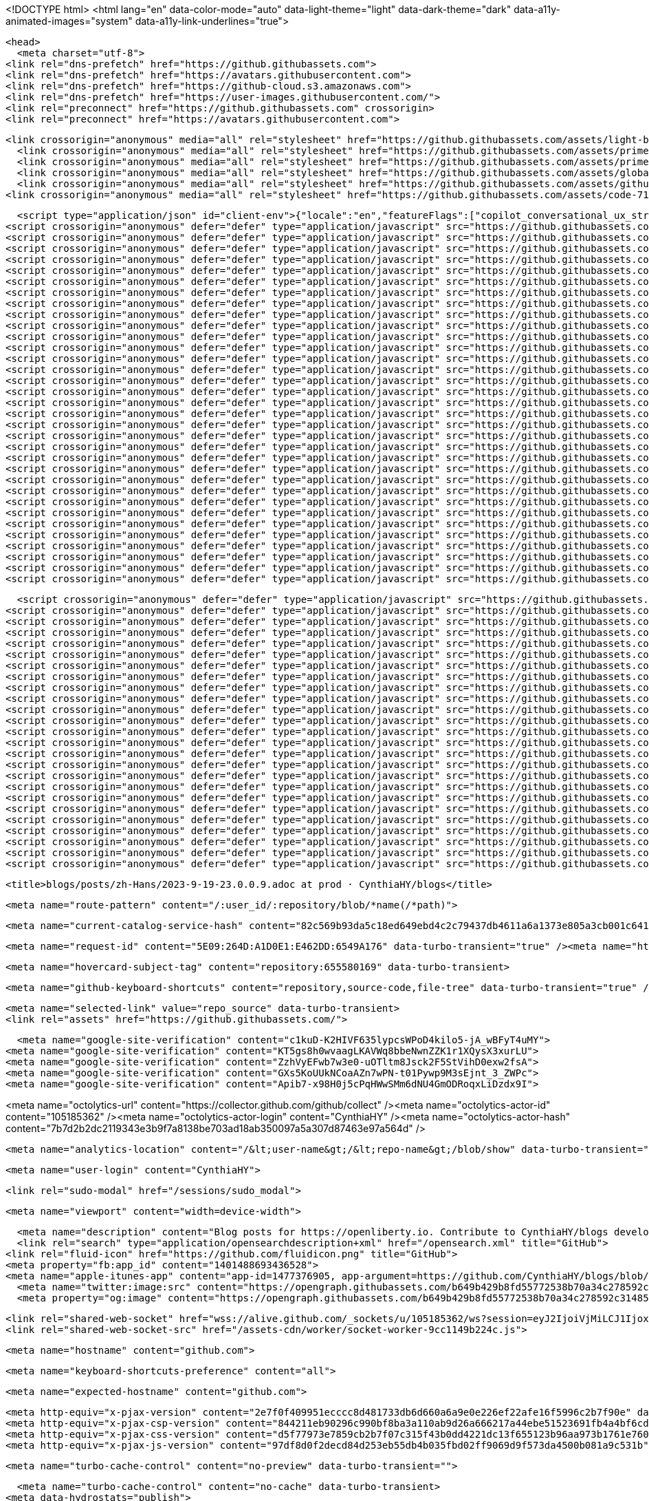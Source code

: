 





<!DOCTYPE html>
<html lang="en" data-color-mode="auto" data-light-theme="light" data-dark-theme="dark"  data-a11y-animated-images="system" data-a11y-link-underlines="true">



  <head>
    <meta charset="utf-8">
  <link rel="dns-prefetch" href="https://github.githubassets.com">
  <link rel="dns-prefetch" href="https://avatars.githubusercontent.com">
  <link rel="dns-prefetch" href="https://github-cloud.s3.amazonaws.com">
  <link rel="dns-prefetch" href="https://user-images.githubusercontent.com/">
  <link rel="preconnect" href="https://github.githubassets.com" crossorigin>
  <link rel="preconnect" href="https://avatars.githubusercontent.com">

  


  <link crossorigin="anonymous" media="all" rel="stylesheet" href="https://github.githubassets.com/assets/light-b92e9647318f.css" /><link crossorigin="anonymous" media="all" rel="stylesheet" href="https://github.githubassets.com/assets/dark-5d486a4ede8e.css" /><link data-color-theme="dark_dimmed" crossorigin="anonymous" media="all" rel="stylesheet" data-href="https://github.githubassets.com/assets/dark_dimmed-27c8d635e4e5.css" /><link data-color-theme="dark_high_contrast" crossorigin="anonymous" media="all" rel="stylesheet" data-href="https://github.githubassets.com/assets/dark_high_contrast-8438e75afd36.css" /><link data-color-theme="dark_colorblind" crossorigin="anonymous" media="all" rel="stylesheet" data-href="https://github.githubassets.com/assets/dark_colorblind-bf5665b96628.css" /><link data-color-theme="light_colorblind" crossorigin="anonymous" media="all" rel="stylesheet" data-href="https://github.githubassets.com/assets/light_colorblind-c414b5ba1dce.css" /><link data-color-theme="light_high_contrast" crossorigin="anonymous" media="all" rel="stylesheet" data-href="https://github.githubassets.com/assets/light_high_contrast-e5868b7374db.css" /><link data-color-theme="light_tritanopia" crossorigin="anonymous" media="all" rel="stylesheet" data-href="https://github.githubassets.com/assets/light_tritanopia-299ac9c64ec0.css" /><link data-color-theme="dark_tritanopia" crossorigin="anonymous" media="all" rel="stylesheet" data-href="https://github.githubassets.com/assets/dark_tritanopia-3a26e78ad0ff.css" />
    <link crossorigin="anonymous" media="all" rel="stylesheet" href="https://github.githubassets.com/assets/primer-primitives-363ec1831c26.css" />
    <link crossorigin="anonymous" media="all" rel="stylesheet" href="https://github.githubassets.com/assets/primer-0cdc607a5517.css" />
    <link crossorigin="anonymous" media="all" rel="stylesheet" href="https://github.githubassets.com/assets/global-b2298340fd5b.css" />
    <link crossorigin="anonymous" media="all" rel="stylesheet" href="https://github.githubassets.com/assets/github-f2eafb2a55aa.css" />
  <link crossorigin="anonymous" media="all" rel="stylesheet" href="https://github.githubassets.com/assets/code-71ecd5638fbf.css" />

  

  <script type="application/json" id="client-env">{"locale":"en","featureFlags":["copilot_conversational_ux_streaming","failbot_handle_non_errors","geojson_azure_maps","image_metric_tracking","repository_suggester_elastic_search","turbo_experiment_risky","sample_network_conn_type","upload_manifest_status"]}</script>
<script crossorigin="anonymous" defer="defer" type="application/javascript" src="https://github.githubassets.com/assets/wp-runtime-9a6e4637daaf.js"></script>
<script crossorigin="anonymous" defer="defer" type="application/javascript" src="https://github.githubassets.com/assets/vendors-node_modules_dompurify_dist_purify_js-6890e890956f.js"></script>
<script crossorigin="anonymous" defer="defer" type="application/javascript" src="https://github.githubassets.com/assets/vendors-node_modules_stacktrace-parser_dist_stack-trace-parser_esm_js-node_modules_github_bro-a4c183-79f9611c275b.js"></script>
<script crossorigin="anonymous" defer="defer" type="application/javascript" src="https://github.githubassets.com/assets/ui_packages_soft-nav_soft-nav_ts-6a5fadd2ef71.js"></script>
<script crossorigin="anonymous" defer="defer" type="application/javascript" src="https://github.githubassets.com/assets/environment-569829d98e9a.js"></script>
<script crossorigin="anonymous" defer="defer" type="application/javascript" src="https://github.githubassets.com/assets/vendors-node_modules_github_selector-observer_dist_index_esm_js-9f960d9b217c.js"></script>
<script crossorigin="anonymous" defer="defer" type="application/javascript" src="https://github.githubassets.com/assets/vendors-node_modules_primer_behaviors_dist_esm_focus-zone_js-d9ce45da2851.js"></script>
<script crossorigin="anonymous" defer="defer" type="application/javascript" src="https://github.githubassets.com/assets/vendors-node_modules_github_relative-time-element_dist_index_js-c6fd49e3fd28.js"></script>
<script crossorigin="anonymous" defer="defer" type="application/javascript" src="https://github.githubassets.com/assets/vendors-node_modules_fzy_js_index_js-node_modules_github_combobox-nav_dist_index_js-node_modu-344bff-421f7a8c1008.js"></script>
<script crossorigin="anonymous" defer="defer" type="application/javascript" src="https://github.githubassets.com/assets/vendors-node_modules_delegated-events_dist_index_js-node_modules_github_details-dialog-elemen-29dc30-a2a71f11a507.js"></script>
<script crossorigin="anonymous" defer="defer" type="application/javascript" src="https://github.githubassets.com/assets/vendors-node_modules_github_filter-input-element_dist_index_js-node_modules_github_remote-inp-59c459-e74bf552c5b7.js"></script>
<script crossorigin="anonymous" defer="defer" type="application/javascript" src="https://github.githubassets.com/assets/vendors-node_modules_github_file-attachment-element_dist_index_js-node_modules_primer_view-co-2c6968-3cbb53b1c985.js"></script>
<script crossorigin="anonymous" defer="defer" type="application/javascript" src="https://github.githubassets.com/assets/github-elements-ba6b32e5a9a8.js"></script>
<script crossorigin="anonymous" defer="defer" type="application/javascript" src="https://github.githubassets.com/assets/element-registry-1cabc2253887.js"></script>
<script crossorigin="anonymous" defer="defer" type="application/javascript" src="https://github.githubassets.com/assets/vendors-node_modules_github_catalyst_lib_index_js-node_modules_github_hydro-analytics-client_-978abc0-15861e0630b6.js"></script>
<script crossorigin="anonymous" defer="defer" type="application/javascript" src="https://github.githubassets.com/assets/vendors-node_modules_lit-html_lit-html_js-5b376145beff.js"></script>
<script crossorigin="anonymous" defer="defer" type="application/javascript" src="https://github.githubassets.com/assets/vendors-node_modules_github_mini-throttle_dist_index_js-node_modules_github_alive-client_dist-bf5aa2-1b562c29ab8e.js"></script>
<script crossorigin="anonymous" defer="defer" type="application/javascript" src="https://github.githubassets.com/assets/vendors-node_modules_morphdom_dist_morphdom-esm_js-5bff297a06de.js"></script>
<script crossorigin="anonymous" defer="defer" type="application/javascript" src="https://github.githubassets.com/assets/vendors-node_modules_github_turbo_dist_turbo_es2017-esm_js-ec51a0f6e881.js"></script>
<script crossorigin="anonymous" defer="defer" type="application/javascript" src="https://github.githubassets.com/assets/vendors-node_modules_color-convert_index_js-72c9fbde5ad4.js"></script>
<script crossorigin="anonymous" defer="defer" type="application/javascript" src="https://github.githubassets.com/assets/vendors-node_modules_primer_behaviors_dist_esm_dimensions_js-node_modules_github_hotkey_dist_-8755d2-0ac4a16a6cca.js"></script>
<script crossorigin="anonymous" defer="defer" type="application/javascript" src="https://github.githubassets.com/assets/vendors-node_modules_github_session-resume_dist_index_js-node_modules_primer_behaviors_dist_e-ac74c6-637fd908cfc1.js"></script>
<script crossorigin="anonymous" defer="defer" type="application/javascript" src="https://github.githubassets.com/assets/vendors-node_modules_github_paste-markdown_dist_index_esm_js-node_modules_github_quote-select-854ff4-201063b8cc44.js"></script>
<script crossorigin="anonymous" defer="defer" type="application/javascript" src="https://github.githubassets.com/assets/ui_packages_details-dialog_details-dialog_ts-ui_packages_fetch-utils_fetch-utils_ts-78f25ba16cd9.js"></script>
<script crossorigin="anonymous" defer="defer" type="application/javascript" src="https://github.githubassets.com/assets/app_assets_modules_github_updatable-content_ts-ui_packages_hydro-analytics_hydro-analytics_ts-6ab1a34074c8.js"></script>
<script crossorigin="anonymous" defer="defer" type="application/javascript" src="https://github.githubassets.com/assets/app_assets_modules_github_behaviors_task-list_ts-app_assets_modules_github_onfocus_ts-app_ass-079b43-84f860f8b7d6.js"></script>
<script crossorigin="anonymous" defer="defer" type="application/javascript" src="https://github.githubassets.com/assets/app_assets_modules_github_sticky-scroll-into-view_ts-f982282c5c39.js"></script>
<script crossorigin="anonymous" defer="defer" type="application/javascript" src="https://github.githubassets.com/assets/app_assets_modules_github_behaviors_ajax-error_ts-app_assets_modules_github_behaviors_include-2e2258-178d980b559e.js"></script>
<script crossorigin="anonymous" defer="defer" type="application/javascript" src="https://github.githubassets.com/assets/app_assets_modules_github_behaviors_commenting_edit_ts-app_assets_modules_github_behaviors_ht-83c235-b85e9f4f1304.js"></script>
<script crossorigin="anonymous" defer="defer" type="application/javascript" src="https://github.githubassets.com/assets/behaviors-d984747343bb.js"></script>
<script crossorigin="anonymous" defer="defer" type="application/javascript" src="https://github.githubassets.com/assets/vendors-node_modules_delegated-events_dist_index_js-node_modules_github_catalyst_lib_index_js-d0256ebff5cd.js"></script>
<script crossorigin="anonymous" defer="defer" type="application/javascript" src="https://github.githubassets.com/assets/notifications-global-99d196517b1b.js"></script>
<script crossorigin="anonymous" defer="defer" type="application/javascript" src="https://github.githubassets.com/assets/code-menu-9ea38b1fd5ad.js"></script>
  
  <script crossorigin="anonymous" defer="defer" type="application/javascript" src="https://github.githubassets.com/assets/react-lib-1fbfc5be2c18.js"></script>
<script crossorigin="anonymous" defer="defer" type="application/javascript" src="https://github.githubassets.com/assets/vendors-node_modules_primer_octicons-react_dist_index_esm_js-node_modules_primer_react_lib-es-2e8e7c-247c295eeaf1.js"></script>
<script crossorigin="anonymous" defer="defer" type="application/javascript" src="https://github.githubassets.com/assets/vendors-node_modules_primer_react_lib-esm_Box_Box_js-ebfceb11fb57.js"></script>
<script crossorigin="anonymous" defer="defer" type="application/javascript" src="https://github.githubassets.com/assets/vendors-node_modules_primer_react_lib-esm_Button_Button_js-2c03574279a4.js"></script>
<script crossorigin="anonymous" defer="defer" type="application/javascript" src="https://github.githubassets.com/assets/vendors-node_modules_primer_react_lib-esm_Heading_Heading_js-node_modules_primer_react_lib-es-60a41e-82c3bd45b5b7.js"></script>
<script crossorigin="anonymous" defer="defer" type="application/javascript" src="https://github.githubassets.com/assets/vendors-node_modules_primer_react_lib-esm_ActionList_index_js-dddcb049d887.js"></script>
<script crossorigin="anonymous" defer="defer" type="application/javascript" src="https://github.githubassets.com/assets/vendors-node_modules_primer_react_lib-esm_Overlay_Overlay_js-node_modules_primer_react_lib-es-fa1130-93cd4ad2134b.js"></script>
<script crossorigin="anonymous" defer="defer" type="application/javascript" src="https://github.githubassets.com/assets/vendors-node_modules_primer_react_lib-esm_Text_Text_js-node_modules_primer_react_lib-esm_Text-85a14b-2da5b8fd0eb3.js"></script>
<script crossorigin="anonymous" defer="defer" type="application/javascript" src="https://github.githubassets.com/assets/vendors-node_modules_primer_react_lib-esm_ActionMenu_ActionMenu_js-dc836e2095f6.js"></script>
<script crossorigin="anonymous" defer="defer" type="application/javascript" src="https://github.githubassets.com/assets/vendors-node_modules_primer_react_lib-esm_FormControl_FormControl_js-a431791fb590.js"></script>
<script crossorigin="anonymous" defer="defer" type="application/javascript" src="https://github.githubassets.com/assets/vendors-node_modules_react-router-dom_dist_index_js-6df0edbb3b11.js"></script>
<script crossorigin="anonymous" defer="defer" type="application/javascript" src="https://github.githubassets.com/assets/vendors-node_modules_primer_react_lib-esm_PageLayout_PageLayout_js-6d204414df4f.js"></script>
<script crossorigin="anonymous" defer="defer" type="application/javascript" src="https://github.githubassets.com/assets/vendors-node_modules_primer_react_lib-esm_Dialog_js-node_modules_primer_react_lib-esm_Flash_F-09301c-ec9e680afcb9.js"></script>
<script crossorigin="anonymous" defer="defer" type="application/javascript" src="https://github.githubassets.com/assets/vendors-node_modules_primer_react_lib-esm_UnderlineNav_index_js-20b50c38337d.js"></script>
<script crossorigin="anonymous" defer="defer" type="application/javascript" src="https://github.githubassets.com/assets/vendors-node_modules_primer_react_lib-esm_Avatar_Avatar_js-node_modules_primer_react_lib-esm_-9bd36c-ec2c8e88c25b.js"></script>
<script crossorigin="anonymous" defer="defer" type="application/javascript" src="https://github.githubassets.com/assets/vendors-node_modules_primer_react_lib-esm_AvatarStack_AvatarStack_js-node_modules_primer_reac-6d3540-e7c40167bae5.js"></script>
<script crossorigin="anonymous" defer="defer" type="application/javascript" src="https://github.githubassets.com/assets/vendors-node_modules_primer_react_lib-esm_Breadcrumbs_Breadcrumbs_js-node_modules_primer_reac-f6e577-f60e7c5b589b.js"></script>
<script crossorigin="anonymous" defer="defer" type="application/javascript" src="https://github.githubassets.com/assets/ui_packages_react-core_create-browser-history_ts-ui_packages_react-core_deferred-registry_ts--ebbb92-42b84521809f.js"></script>
<script crossorigin="anonymous" defer="defer" type="application/javascript" src="https://github.githubassets.com/assets/ui_packages_react-core_register-app_ts-5f23b6aa8b03.js"></script>
<script crossorigin="anonymous" defer="defer" type="application/javascript" src="https://github.githubassets.com/assets/ui_packages_paths_index_ts-e99e1a3f166d.js"></script>
<script crossorigin="anonymous" defer="defer" type="application/javascript" src="https://github.githubassets.com/assets/ui_packages_ref-selector_RefSelector_tsx-1b0b3577eaae.js"></script>
<script crossorigin="anonymous" defer="defer" type="application/javascript" src="https://github.githubassets.com/assets/app_assets_modules_github_blob-anchor_ts-app_assets_modules_github_filter-sort_ts-app_assets_-681869-5bba11e3ea7a.js"></script>
<script crossorigin="anonymous" defer="defer" type="application/javascript" src="https://github.githubassets.com/assets/ui_packages_commit-attribution_index_ts-ui_packages_commit-checks-status_index_ts-ui_packages-8a04d5-9f6131d449b8.js"></script>
<script crossorigin="anonymous" defer="defer" type="application/javascript" src="https://github.githubassets.com/assets/app_assets_modules_react-code-view_pages_CodeView_tsx-fba3033da462.js"></script>
<script crossorigin="anonymous" defer="defer" type="application/javascript" src="https://github.githubassets.com/assets/react-code-view-9860ee509d1e.js"></script>


  <title>blogs/posts/zh-Hans/2023-9-19-23.0.0.9.adoc at prod · CynthiaHY/blogs</title>



  <meta name="route-pattern" content="/:user_id/:repository/blob/*name(/*path)">

    
  <meta name="current-catalog-service-hash" content="82c569b93da5c18ed649ebd4c2c79437db4611a6a1373e805a3cb001c64130b7">


  <meta name="request-id" content="5E09:264D:A1D0E1:E462DD:6549A176" data-turbo-transient="true" /><meta name="html-safe-nonce" content="fdc8097104ef1f821c8e458dd28713c7259fd07ae9aef685b9e249b8b307423c" data-turbo-transient="true" /><meta name="visitor-payload" content="eyJyZWZlcnJlciI6Imh0dHBzOi8vZ2l0aHViLmNvbS9DeW50aGlhSFkvYmxvZ3MvdHJlZS9wcm9kL3Bvc3RzL3poLUhhbnMiLCJyZXF1ZXN0X2lkIjoiNUUwOToyNjREOkExRDBFMTpFNDYyREQ6NjU0OUExNzYiLCJ2aXNpdG9yX2lkIjoiNTc1ODI4NDY2NzE0MTM4Njc0NyIsInJlZ2lvbl9lZGdlIjoiaWFkIiwicmVnaW9uX3JlbmRlciI6ImlhZCJ9" data-turbo-transient="true" /><meta name="visitor-hmac" content="ad8123ce1d65a58925944be4f212d635c7a4e58ba0f4c12aff1d9126bb14ec72" data-turbo-transient="true" />


    <meta name="hovercard-subject-tag" content="repository:655580169" data-turbo-transient>


  <meta name="github-keyboard-shortcuts" content="repository,source-code,file-tree" data-turbo-transient="true" />
  

  <meta name="selected-link" value="repo_source" data-turbo-transient>
  <link rel="assets" href="https://github.githubassets.com/">

    <meta name="google-site-verification" content="c1kuD-K2HIVF635lypcsWPoD4kilo5-jA_wBFyT4uMY">
  <meta name="google-site-verification" content="KT5gs8h0wvaagLKAVWq8bbeNwnZZK1r1XQysX3xurLU">
  <meta name="google-site-verification" content="ZzhVyEFwb7w3e0-uOTltm8Jsck2F5StVihD0exw2fsA">
  <meta name="google-site-verification" content="GXs5KoUUkNCoaAZn7wPN-t01Pywp9M3sEjnt_3_ZWPc">
  <meta name="google-site-verification" content="Apib7-x98H0j5cPqHWwSMm6dNU4GmODRoqxLiDzdx9I">

<meta name="octolytics-url" content="https://collector.github.com/github/collect" /><meta name="octolytics-actor-id" content="105185362" /><meta name="octolytics-actor-login" content="CynthiaHY" /><meta name="octolytics-actor-hash" content="7b7d2b2dc2119343e3b9f7a8138be703ad18ab350097a5a307d87463e97a564d" />

  <meta name="analytics-location" content="/&lt;user-name&gt;/&lt;repo-name&gt;/blob/show" data-turbo-transient="true" />

  




  

    <meta name="user-login" content="CynthiaHY">

  <link rel="sudo-modal" href="/sessions/sudo_modal">

    <meta name="viewport" content="width=device-width">
    
      <meta name="description" content="Blog posts for https://openliberty.io. Contribute to CynthiaHY/blogs development by creating an account on GitHub.">
      <link rel="search" type="application/opensearchdescription+xml" href="/opensearch.xml" title="GitHub">
    <link rel="fluid-icon" href="https://github.com/fluidicon.png" title="GitHub">
    <meta property="fb:app_id" content="1401488693436528">
    <meta name="apple-itunes-app" content="app-id=1477376905, app-argument=https://github.com/CynthiaHY/blogs/blob/prod/posts/zh-Hans/2023-9-19-23.0.0.9.adoc" />
      <meta name="twitter:image:src" content="https://opengraph.githubassets.com/b649b429b8fd55772538b70a34c278592c31485471f6cd5830cc15e2d9270b00/CynthiaHY/blogs" /><meta name="twitter:site" content="@github" /><meta name="twitter:card" content="summary_large_image" /><meta name="twitter:title" content="blogs/posts/zh-Hans/2023-9-19-23.0.0.9.adoc at prod · CynthiaHY/blogs" /><meta name="twitter:description" content="Blog posts for https://openliberty.io. Contribute to CynthiaHY/blogs development by creating an account on GitHub." />
      <meta property="og:image" content="https://opengraph.githubassets.com/b649b429b8fd55772538b70a34c278592c31485471f6cd5830cc15e2d9270b00/CynthiaHY/blogs" /><meta property="og:image:alt" content="Blog posts for https://openliberty.io. Contribute to CynthiaHY/blogs development by creating an account on GitHub." /><meta property="og:image:width" content="1200" /><meta property="og:image:height" content="600" /><meta property="og:site_name" content="GitHub" /><meta property="og:type" content="object" /><meta property="og:title" content="blogs/posts/zh-Hans/2023-9-19-23.0.0.9.adoc at prod · CynthiaHY/blogs" /><meta property="og:url" content="https://github.com/CynthiaHY/blogs/blob/prod/posts/zh-Hans/2023-9-19-23.0.0.9.adoc" /><meta property="og:description" content="Blog posts for https://openliberty.io. Contribute to CynthiaHY/blogs development by creating an account on GitHub." />
      

      <link rel="shared-web-socket" href="wss://alive.github.com/_sockets/u/105185362/ws?session=eyJ2IjoiVjMiLCJ1IjoxMDUxODUzNjIsInMiOjEyMzc1MTM3NjEsImMiOjM5ODY1ODAxNywidCI6MTY5OTMyNDI3OH0=--a62e5d179a6d6d0142c62e970f1e52a36dc388630812bf10de7dbb69f14e1172" data-refresh-url="/_alive" data-session-id="0f60e3f53afb0e99c55394bc11d7278c2df0dd2d3e31fa8d19ac7847614ecf53">
      <link rel="shared-web-socket-src" href="/assets-cdn/worker/socket-worker-9cc1149b224c.js">


        <meta name="hostname" content="github.com">


      <meta name="keyboard-shortcuts-preference" content="all">

        <meta name="expected-hostname" content="github.com">


  <meta http-equiv="x-pjax-version" content="2e7f0f409951ecccc8d481733db6d660a6a9e0e226ef22afe16f5996c2b7f90e" data-turbo-track="reload">
  <meta http-equiv="x-pjax-csp-version" content="844211eb90296c990bf8ba3a110ab9d26a666217a44ebe51523691fb4a4bf6cd" data-turbo-track="reload">
  <meta http-equiv="x-pjax-css-version" content="d5f77973e7859cb2b7f07c315f43b0dd4221dc13f655123b96aa973b1761e760" data-turbo-track="reload">
  <meta http-equiv="x-pjax-js-version" content="97df8d0f2decd84d253eb55db4b035fbd02ff9069d9f573da4500b081a9c531b" data-turbo-track="reload">

  <meta name="turbo-cache-control" content="no-preview" data-turbo-transient="">

      <meta name="turbo-cache-control" content="no-cache" data-turbo-transient>
    <meta data-hydrostats="publish">

  <meta name="go-import" content="github.com/CynthiaHY/blogs git https://github.com/CynthiaHY/blogs.git">

  <meta name="octolytics-dimension-user_id" content="105185362" /><meta name="octolytics-dimension-user_login" content="CynthiaHY" /><meta name="octolytics-dimension-repository_id" content="655580169" /><meta name="octolytics-dimension-repository_nwo" content="CynthiaHY/blogs" /><meta name="octolytics-dimension-repository_public" content="true" /><meta name="octolytics-dimension-repository_is_fork" content="true" /><meta name="octolytics-dimension-repository_parent_id" content="147538901" /><meta name="octolytics-dimension-repository_parent_nwo" content="OpenLiberty/blogs" /><meta name="octolytics-dimension-repository_network_root_id" content="147538901" /><meta name="octolytics-dimension-repository_network_root_nwo" content="OpenLiberty/blogs" />



  <meta name="turbo-body-classes" content="logged-in env-production page-responsive">


  <meta name="browser-stats-url" content="https://api.github.com/_private/browser/stats">

  <meta name="browser-errors-url" content="https://api.github.com/_private/browser/errors">

  <meta name="browser-optimizely-client-errors-url" content="https://api.github.com/_private/browser/optimizely_client/errors">

  <link rel="mask-icon" href="https://github.githubassets.com/assets/pinned-octocat-093da3e6fa40.svg" color="#000000">
  <link rel="alternate icon" class="js-site-favicon" type="image/png" href="https://github.githubassets.com/favicons/favicon.png">
  <link rel="icon" class="js-site-favicon" type="image/svg+xml" href="https://github.githubassets.com/favicons/favicon.svg">

<meta name="theme-color" content="#1e2327">
<meta name="color-scheme" content="light dark" />


  <link rel="manifest" href="/manifest.json" crossOrigin="use-credentials">

  </head>

  <body class="logged-in env-production page-responsive" style="word-wrap: break-word;">
    <div data-turbo-body class="logged-in env-production page-responsive" style="word-wrap: break-word;">
      


    <div class="position-relative js-header-wrapper ">
      <a href="#start-of-content" class="p-3 color-bg-accent-emphasis color-fg-on-emphasis show-on-focus js-skip-to-content">Skip to content</a>
      <span data-view-component="true" class="progress-pjax-loader Progress position-fixed width-full">
    <span style="width: 0%;" data-view-component="true" class="Progress-item progress-pjax-loader-bar left-0 top-0 color-bg-accent-emphasis"></span>
</span>      
      


      

        <script crossorigin="anonymous" defer="defer" type="application/javascript" src="https://github.githubassets.com/assets/vendors-node_modules_allex_crc32_lib_crc32_esm_js-node_modules_github_mini-throttle_dist_deco-b38cad-97b10abc5510.js"></script>
<script crossorigin="anonymous" defer="defer" type="application/javascript" src="https://github.githubassets.com/assets/vendors-node_modules_github_clipboard-copy-element_dist_index_esm_js-node_modules_delegated-e-b37f7d-0e1d32d8fafa.js"></script>
<script crossorigin="anonymous" defer="defer" type="application/javascript" src="https://github.githubassets.com/assets/app_assets_modules_github_command-palette_items_help-item_ts-app_assets_modules_github_comman-48ad9d-18e29694b13b.js"></script>
<script crossorigin="anonymous" defer="defer" type="application/javascript" src="https://github.githubassets.com/assets/command-palette-9a87d4661fe9.js"></script>

            <header class="AppHeader">
    

    <div class="AppHeader-globalBar pb-2 js-global-bar">
      <div class="AppHeader-globalBar-start">
          <deferred-side-panel data-url="/_side-panels/global">
  <include-fragment data-target="deferred-side-panel.fragment">
      
  <button aria-label="Open global navigation menu" data-action="click:deferred-side-panel#loadPanel click:deferred-side-panel#panelOpened" data-show-dialog-id="dialog-d474a997-828f-4413-b7b6-396c00e1156d" id="dialog-show-dialog-d474a997-828f-4413-b7b6-396c00e1156d" type="button" data-view-component="true" class="Button Button--iconOnly Button--secondary Button--medium AppHeader-button color-bg-transparent p-0 color-fg-muted">    <svg aria-hidden="true" height="16" viewBox="0 0 16 16" version="1.1" width="16" data-view-component="true" class="octicon octicon-three-bars Button-visual">
    <path d="M1 2.75A.75.75 0 0 1 1.75 2h12.5a.75.75 0 0 1 0 1.5H1.75A.75.75 0 0 1 1 2.75Zm0 5A.75.75 0 0 1 1.75 7h12.5a.75.75 0 0 1 0 1.5H1.75A.75.75 0 0 1 1 7.75ZM1.75 12h12.5a.75.75 0 0 1 0 1.5H1.75a.75.75 0 0 1 0-1.5Z"></path>
</svg>
</button>  

<div class="Overlay--hidden Overlay-backdrop--side Overlay-backdrop--placement-left" data-modal-dialog-overlay>
  <modal-dialog data-target="deferred-side-panel.panel" role="dialog" id="dialog-d474a997-828f-4413-b7b6-396c00e1156d" aria-modal="true" aria-disabled="true" aria-labelledby="dialog-d474a997-828f-4413-b7b6-396c00e1156d-title" aria-describedby="dialog-d474a997-828f-4413-b7b6-396c00e1156d-description" data-view-component="true" class="Overlay Overlay-whenNarrow Overlay--size-small-portrait Overlay--motion-scaleFade SidePanel">
    <div styles="flex-direction: row;" data-view-component="true" class="Overlay-header">
  <div class="Overlay-headerContentWrap">
    <div class="Overlay-titleWrap">
      <h1 class="Overlay-title sr-only" id="dialog-d474a997-828f-4413-b7b6-396c00e1156d-title">
        Global navigation
      </h1>
            <div data-view-component="true" class="d-flex">
      <div data-view-component="true" class="AppHeader-logo position-relative">
        <svg aria-hidden="true" height="24" viewBox="0 0 16 16" version="1.1" width="24" data-view-component="true" class="octicon octicon-mark-github">
    <path d="M8 0c4.42 0 8 3.58 8 8a8.013 8.013 0 0 1-5.45 7.59c-.4.08-.55-.17-.55-.38 0-.27.01-1.13.01-2.2 0-.75-.25-1.23-.54-1.48 1.78-.2 3.65-.88 3.65-3.95 0-.88-.31-1.59-.82-2.15.08-.2.36-1.02-.08-2.12 0 0-.67-.22-2.2.82-.64-.18-1.32-.27-2-.27-.68 0-1.36.09-2 .27-1.53-1.03-2.2-.82-2.2-.82-.44 1.1-.16 1.92-.08 2.12-.51.56-.82 1.28-.82 2.15 0 3.06 1.86 3.75 3.64 3.95-.23.2-.44.55-.51 1.07-.46.21-1.61.55-2.33-.66-.15-.24-.6-.83-1.23-.82-.67.01-.27.38.01.53.34.19.73.9.82 1.13.16.45.68 1.31 2.69.94 0 .67.01 1.3.01 1.49 0 .21-.15.45-.55.38A7.995 7.995 0 0 1 0 8c0-4.42 3.58-8 8-8Z"></path>
</svg>
</div></div>
    </div>
    <div class="Overlay-actionWrap">
      <button data-close-dialog-id="dialog-d474a997-828f-4413-b7b6-396c00e1156d" aria-label="Close" type="button" data-view-component="true" class="close-button Overlay-closeButton"><svg aria-hidden="true" height="16" viewBox="0 0 16 16" version="1.1" width="16" data-view-component="true" class="octicon octicon-x">
    <path d="M3.72 3.72a.75.75 0 0 1 1.06 0L8 6.94l3.22-3.22a.749.749 0 0 1 1.275.326.749.749 0 0 1-.215.734L9.06 8l3.22 3.22a.749.749 0 0 1-.326 1.275.749.749 0 0 1-.734-.215L8 9.06l-3.22 3.22a.751.751 0 0 1-1.042-.018.751.751 0 0 1-.018-1.042L6.94 8 3.72 4.78a.75.75 0 0 1 0-1.06Z"></path>
</svg></button>
    </div>
  </div>
</div>
      <div data-view-component="true" class="Overlay-body d-flex flex-column px-2">    <div data-view-component="true" class="d-flex flex-column mb-3">
        <nav aria-label="Site navigation" data-view-component="true" class="ActionList">
  
  <nav-list>
    <ul data-view-component="true" class="ActionListWrap">
        
          
<li data-item-id="" data-targets="nav-list.items" data-view-component="true" class="ActionListItem">
    
    <a data-hotkey="g d" data-analytics-event="{&quot;category&quot;:&quot;Global navigation&quot;,&quot;action&quot;:&quot;HOME&quot;,&quot;label&quot;:null}" id="item-3f158fe6-a13a-44c3-b128-888509a63eef" href="/dashboard" data-view-component="true" class="ActionListContent ActionListContent--visual16">
        <span class="ActionListItem-visual ActionListItem-visual--leading">
          <svg aria-hidden="true" height="16" viewBox="0 0 16 16" version="1.1" width="16" data-view-component="true" class="octicon octicon-home">
    <path d="M6.906.664a1.749 1.749 0 0 1 2.187 0l5.25 4.2c.415.332.657.835.657 1.367v7.019A1.75 1.75 0 0 1 13.25 15h-3.5a.75.75 0 0 1-.75-.75V9H7v5.25a.75.75 0 0 1-.75.75h-3.5A1.75 1.75 0 0 1 1 13.25V6.23c0-.531.242-1.034.657-1.366l5.25-4.2Zm1.25 1.171a.25.25 0 0 0-.312 0l-5.25 4.2a.25.25 0 0 0-.094.196v7.019c0 .138.112.25.25.25H5.5V8.25a.75.75 0 0 1 .75-.75h3.5a.75.75 0 0 1 .75.75v5.25h2.75a.25.25 0 0 0 .25-.25V6.23a.25.25 0 0 0-.094-.195Z"></path>
</svg>
        </span>
      
        <span data-view-component="true" class="ActionListItem-label">
          Home
</span></a>
  
  
</li>

        
          
<li data-item-id="" data-targets="nav-list.items" data-view-component="true" class="ActionListItem">
    
    <a data-hotkey="g i" data-analytics-event="{&quot;category&quot;:&quot;Global navigation&quot;,&quot;action&quot;:&quot;ISSUES&quot;,&quot;label&quot;:null}" id="item-aacbdd61-ad4e-4d88-9131-250cc1259345" href="/issues" data-view-component="true" class="ActionListContent ActionListContent--visual16">
        <span class="ActionListItem-visual ActionListItem-visual--leading">
          <svg aria-hidden="true" height="16" viewBox="0 0 16 16" version="1.1" width="16" data-view-component="true" class="octicon octicon-issue-opened">
    <path d="M8 9.5a1.5 1.5 0 1 0 0-3 1.5 1.5 0 0 0 0 3Z"></path><path d="M8 0a8 8 0 1 1 0 16A8 8 0 0 1 8 0ZM1.5 8a6.5 6.5 0 1 0 13 0 6.5 6.5 0 0 0-13 0Z"></path>
</svg>
        </span>
      
        <span data-view-component="true" class="ActionListItem-label">
          Issues
</span></a>
  
  
</li>

        
          
<li data-item-id="" data-targets="nav-list.items" data-view-component="true" class="ActionListItem">
    
    <a data-hotkey="g p" data-analytics-event="{&quot;category&quot;:&quot;Global navigation&quot;,&quot;action&quot;:&quot;PULL_REQUESTS&quot;,&quot;label&quot;:null}" id="item-6f4ebeb8-26c4-48df-aae8-97e7baadcb1f" href="/pulls" data-view-component="true" class="ActionListContent ActionListContent--visual16">
        <span class="ActionListItem-visual ActionListItem-visual--leading">
          <svg aria-hidden="true" height="16" viewBox="0 0 16 16" version="1.1" width="16" data-view-component="true" class="octicon octicon-git-pull-request">
    <path d="M1.5 3.25a2.25 2.25 0 1 1 3 2.122v5.256a2.251 2.251 0 1 1-1.5 0V5.372A2.25 2.25 0 0 1 1.5 3.25Zm5.677-.177L9.573.677A.25.25 0 0 1 10 .854V2.5h1A2.5 2.5 0 0 1 13.5 5v5.628a2.251 2.251 0 1 1-1.5 0V5a1 1 0 0 0-1-1h-1v1.646a.25.25 0 0 1-.427.177L7.177 3.427a.25.25 0 0 1 0-.354ZM3.75 2.5a.75.75 0 1 0 0 1.5.75.75 0 0 0 0-1.5Zm0 9.5a.75.75 0 1 0 0 1.5.75.75 0 0 0 0-1.5Zm8.25.75a.75.75 0 1 0 1.5 0 .75.75 0 0 0-1.5 0Z"></path>
</svg>
        </span>
      
        <span data-view-component="true" class="ActionListItem-label">
          Pull requests
</span></a>
  
  
</li>

        
          
<li data-item-id="" data-targets="nav-list.items" data-view-component="true" class="ActionListItem">
    
    <a data-analytics-event="{&quot;category&quot;:&quot;Global navigation&quot;,&quot;action&quot;:&quot;DISCUSSIONS&quot;,&quot;label&quot;:null}" id="item-1cfb1c44-ff04-4873-aa30-829be8316498" href="/discussions" data-view-component="true" class="ActionListContent ActionListContent--visual16">
        <span class="ActionListItem-visual ActionListItem-visual--leading">
          <svg aria-hidden="true" height="16" viewBox="0 0 16 16" version="1.1" width="16" data-view-component="true" class="octicon octicon-comment-discussion">
    <path d="M1.75 1h8.5c.966 0 1.75.784 1.75 1.75v5.5A1.75 1.75 0 0 1 10.25 10H7.061l-2.574 2.573A1.458 1.458 0 0 1 2 11.543V10h-.25A1.75 1.75 0 0 1 0 8.25v-5.5C0 1.784.784 1 1.75 1ZM1.5 2.75v5.5c0 .138.112.25.25.25h1a.75.75 0 0 1 .75.75v2.19l2.72-2.72a.749.749 0 0 1 .53-.22h3.5a.25.25 0 0 0 .25-.25v-5.5a.25.25 0 0 0-.25-.25h-8.5a.25.25 0 0 0-.25.25Zm13 2a.25.25 0 0 0-.25-.25h-.5a.75.75 0 0 1 0-1.5h.5c.966 0 1.75.784 1.75 1.75v5.5A1.75 1.75 0 0 1 14.25 12H14v1.543a1.458 1.458 0 0 1-2.487 1.03L9.22 12.28a.749.749 0 0 1 .326-1.275.749.749 0 0 1 .734.215l2.22 2.22v-2.19a.75.75 0 0 1 .75-.75h1a.25.25 0 0 0 .25-.25Z"></path>
</svg>
        </span>
      
        <span data-view-component="true" class="ActionListItem-label">
          Discussions
</span></a>
  
  
</li>

        
          
<li data-item-id="" data-targets="nav-list.items" data-view-component="true" class="ActionListItem">
    
    <a data-analytics-event="{&quot;category&quot;:&quot;Global navigation&quot;,&quot;action&quot;:&quot;CODESPACES&quot;,&quot;label&quot;:null}" id="item-cbacde72-5454-453e-ae86-f7fda29e81cc" href="https://github.com/codespaces" data-view-component="true" class="ActionListContent ActionListContent--visual16">
        <span class="ActionListItem-visual ActionListItem-visual--leading">
          <svg aria-hidden="true" height="16" viewBox="0 0 16 16" version="1.1" width="16" data-view-component="true" class="octicon octicon-codespaces">
    <path d="M0 11.25c0-.966.784-1.75 1.75-1.75h12.5c.966 0 1.75.784 1.75 1.75v3A1.75 1.75 0 0 1 14.25 16H1.75A1.75 1.75 0 0 1 0 14.25Zm2-9.5C2 .784 2.784 0 3.75 0h8.5C13.216 0 14 .784 14 1.75v5a1.75 1.75 0 0 1-1.75 1.75h-8.5A1.75 1.75 0 0 1 2 6.75Zm1.75-.25a.25.25 0 0 0-.25.25v5c0 .138.112.25.25.25h8.5a.25.25 0 0 0 .25-.25v-5a.25.25 0 0 0-.25-.25Zm-2 9.5a.25.25 0 0 0-.25.25v3c0 .138.112.25.25.25h12.5a.25.25 0 0 0 .25-.25v-3a.25.25 0 0 0-.25-.25Z"></path><path d="M7 12.75a.75.75 0 0 1 .75-.75h4.5a.75.75 0 0 1 0 1.5h-4.5a.75.75 0 0 1-.75-.75Zm-4 0a.75.75 0 0 1 .75-.75h.5a.75.75 0 0 1 0 1.5h-.5a.75.75 0 0 1-.75-.75Z"></path>
</svg>
        </span>
      
        <span data-view-component="true" class="ActionListItem-label">
          Codespaces
</span></a>
  
  
</li>

        
          <li role="presentation" aria-hidden="true" data-view-component="true" class="ActionList-sectionDivider"></li>
        
          
<li data-item-id="" data-targets="nav-list.items" data-view-component="true" class="ActionListItem">
    
    <a data-analytics-event="{&quot;category&quot;:&quot;Global navigation&quot;,&quot;action&quot;:&quot;EXPLORE&quot;,&quot;label&quot;:null}" id="item-6fbde225-942a-45b2-85d7-03116696bbf3" href="/explore" data-view-component="true" class="ActionListContent ActionListContent--visual16">
        <span class="ActionListItem-visual ActionListItem-visual--leading">
          <svg aria-hidden="true" height="16" viewBox="0 0 16 16" version="1.1" width="16" data-view-component="true" class="octicon octicon-telescope">
    <path d="M14.184 1.143v-.001l1.422 2.464a1.75 1.75 0 0 1-.757 2.451L3.104 11.713a1.75 1.75 0 0 1-2.275-.702l-.447-.775a1.75 1.75 0 0 1 .53-2.32L11.682.573a1.748 1.748 0 0 1 2.502.57Zm-4.709 9.32h-.001l2.644 3.863a.75.75 0 1 1-1.238.848l-1.881-2.75v2.826a.75.75 0 0 1-1.5 0v-2.826l-1.881 2.75a.75.75 0 1 1-1.238-.848l2.049-2.992a.746.746 0 0 1 .293-.253l1.809-.87a.749.749 0 0 1 .944.252ZM9.436 3.92h-.001l-4.97 3.39.942 1.63 5.42-2.61Zm3.091-2.108h.001l-1.85 1.26 1.505 2.605 2.016-.97a.247.247 0 0 0 .13-.151.247.247 0 0 0-.022-.199l-1.422-2.464a.253.253 0 0 0-.161-.119.254.254 0 0 0-.197.038ZM1.756 9.157a.25.25 0 0 0-.075.33l.447.775a.25.25 0 0 0 .325.1l1.598-.769-.83-1.436-1.465 1Z"></path>
</svg>
        </span>
      
        <span data-view-component="true" class="ActionListItem-label">
          Explore
</span></a>
  
  
</li>

        
          
<li data-item-id="" data-targets="nav-list.items" data-view-component="true" class="ActionListItem">
    
    <a data-analytics-event="{&quot;category&quot;:&quot;Global navigation&quot;,&quot;action&quot;:&quot;MARKETPLACE&quot;,&quot;label&quot;:null}" id="item-20aed8ae-fe6b-43af-87bb-19ee36f84d12" href="/marketplace" data-view-component="true" class="ActionListContent ActionListContent--visual16">
        <span class="ActionListItem-visual ActionListItem-visual--leading">
          <svg aria-hidden="true" height="16" viewBox="0 0 16 16" version="1.1" width="16" data-view-component="true" class="octicon octicon-gift">
    <path d="M2 2.75A2.75 2.75 0 0 1 4.75 0c.983 0 1.873.42 2.57 1.232.268.318.497.668.68 1.042.183-.375.411-.725.68-1.044C9.376.42 10.266 0 11.25 0a2.75 2.75 0 0 1 2.45 4h.55c.966 0 1.75.784 1.75 1.75v2c0 .698-.409 1.301-1 1.582v4.918A1.75 1.75 0 0 1 13.25 16H2.75A1.75 1.75 0 0 1 1 14.25V9.332C.409 9.05 0 8.448 0 7.75v-2C0 4.784.784 4 1.75 4h.55c-.192-.375-.3-.8-.3-1.25ZM7.25 9.5H2.5v4.75c0 .138.112.25.25.25h4.5Zm1.5 0v5h4.5a.25.25 0 0 0 .25-.25V9.5Zm0-4V8h5.5a.25.25 0 0 0 .25-.25v-2a.25.25 0 0 0-.25-.25Zm-7 0a.25.25 0 0 0-.25.25v2c0 .138.112.25.25.25h5.5V5.5h-5.5Zm3-4a1.25 1.25 0 0 0 0 2.5h2.309c-.233-.818-.542-1.401-.878-1.793-.43-.502-.915-.707-1.431-.707ZM8.941 4h2.309a1.25 1.25 0 0 0 0-2.5c-.516 0-1 .205-1.43.707-.337.392-.646.975-.879 1.793Z"></path>
</svg>
        </span>
      
        <span data-view-component="true" class="ActionListItem-label">
          Marketplace
</span></a>
  
  
</li>

</ul>  </nav-list>
</nav>

        <div data-view-component="true" class="my-3 d-flex flex-justify-center height-full">
          <svg style="box-sizing: content-box; color: var(--color-icon-primary);" width="16" height="16" viewBox="0 0 16 16" fill="none" data-view-component="true" class="anim-rotate">
  <circle cx="8" cy="8" r="7" stroke="currentColor" stroke-opacity="0.25" stroke-width="2" vector-effect="non-scaling-stroke" fill="none" />
  <path d="M15 8a7.002 7.002 0 00-7-7" stroke="currentColor" stroke-width="2" stroke-linecap="round" vector-effect="non-scaling-stroke" />
</svg>
</div>
</div>
      <div data-view-component="true" class="flex-1"></div>


      <div data-view-component="true" class="px-2">      <p class="color-fg-subtle text-small text-light">&copy; 2023 GitHub, Inc.</p>

      <div data-view-component="true" class="d-flex text-small text-light">
          <a target="_blank" href="/about" data-view-component="true" class="Link mr-2">About</a>
          <a target="_blank" href="https://github.blog" data-view-component="true" class="Link mr-2">Blog</a>
          <a target="_blank" href="https://docs.github.com/site-policy/github-terms/github-terms-of-service" data-view-component="true" class="Link mr-2">Terms</a>
          <a target="_blank" href="https://docs.github.com/site-policy/privacy-policies/github-privacy-statement" data-view-component="true" class="Link mr-2">Privacy</a>
          <a target="_blank" href="/security" data-view-component="true" class="Link mr-2">Security</a>
        <a target="_blank" href="https://www.githubstatus.com/" data-view-component="true" class="Link mr-3">Status</a>
</div></div>
</div>
      
</modal-dialog></div>

  </include-fragment>
</deferred-side-panel>

        <a
          class="AppHeader-logo ml-2"
          href="https://github.com/"
          data-hotkey="g d"
          aria-label="Homepage "
          data-turbo="false"
          data-analytics-event="{&quot;category&quot;:&quot;Header&quot;,&quot;action&quot;:&quot;go to dashboard&quot;,&quot;label&quot;:&quot;icon:logo&quot;}"
        >
          <svg height="32" aria-hidden="true" viewBox="0 0 16 16" version="1.1" width="32" data-view-component="true" class="octicon octicon-mark-github v-align-middle color-fg-default">
    <path d="M8 0c4.42 0 8 3.58 8 8a8.013 8.013 0 0 1-5.45 7.59c-.4.08-.55-.17-.55-.38 0-.27.01-1.13.01-2.2 0-.75-.25-1.23-.54-1.48 1.78-.2 3.65-.88 3.65-3.95 0-.88-.31-1.59-.82-2.15.08-.2.36-1.02-.08-2.12 0 0-.67-.22-2.2.82-.64-.18-1.32-.27-2-.27-.68 0-1.36.09-2 .27-1.53-1.03-2.2-.82-2.2-.82-.44 1.1-.16 1.92-.08 2.12-.51.56-.82 1.28-.82 2.15 0 3.06 1.86 3.75 3.64 3.95-.23.2-.44.55-.51 1.07-.46.21-1.61.55-2.33-.66-.15-.24-.6-.83-1.23-.82-.67.01-.27.38.01.53.34.19.73.9.82 1.13.16.45.68 1.31 2.69.94 0 .67.01 1.3.01 1.49 0 .21-.15.45-.55.38A7.995 7.995 0 0 1 0 8c0-4.42 3.58-8 8-8Z"></path>
</svg>
        </a>

          <div class="AppHeader-context" >
  <div class="AppHeader-context-compact">
        <button aria-expanded="false" aria-haspopup="dialog" aria-label="Page context: CynthiaHY / blogs" id="dialog-show-context-region-dialog" data-show-dialog-id="context-region-dialog" type="button" data-view-component="true" class="AppHeader-context-compact-trigger Truncate Button--secondary Button--medium Button box-shadow-none">    <span class="Button-content">
      <span class="Button-label"><span class="AppHeader-context-compact-lead">
                <span class="AppHeader-context-compact-parentItem">CynthiaHY</span>
                <span class="no-wrap">&nbsp;/</span>

            </span>

            <strong class="AppHeader-context-compact-mainItem d-flex flex-items-center Truncate" >
  <span class="Truncate-text ">blogs</span>

</strong></span>
    </span>
</button>  

<div class="Overlay--hidden Overlay-backdrop--center" data-modal-dialog-overlay>
  <modal-dialog role="dialog" id="context-region-dialog" aria-modal="true" aria-disabled="true" aria-labelledby="context-region-dialog-title" aria-describedby="context-region-dialog-description" data-view-component="true" class="Overlay Overlay-whenNarrow Overlay--size-medium Overlay--motion-scaleFade">
    <div data-view-component="true" class="Overlay-header">
  <div class="Overlay-headerContentWrap">
    <div class="Overlay-titleWrap">
      <h1 class="Overlay-title " id="context-region-dialog-title">
        Navigate back to
      </h1>
    </div>
    <div class="Overlay-actionWrap">
      <button data-close-dialog-id="context-region-dialog" aria-label="Close" type="button" data-view-component="true" class="close-button Overlay-closeButton"><svg aria-hidden="true" height="16" viewBox="0 0 16 16" version="1.1" width="16" data-view-component="true" class="octicon octicon-x">
    <path d="M3.72 3.72a.75.75 0 0 1 1.06 0L8 6.94l3.22-3.22a.749.749 0 0 1 1.275.326.749.749 0 0 1-.215.734L9.06 8l3.22 3.22a.749.749 0 0 1-.326 1.275.749.749 0 0 1-.734-.215L8 9.06l-3.22 3.22a.751.751 0 0 1-1.042-.018.751.751 0 0 1-.018-1.042L6.94 8 3.72 4.78a.75.75 0 0 1 0-1.06Z"></path>
</svg></button>
    </div>
  </div>
</div>
      <div data-view-component="true" class="Overlay-body">          <ul role="list" class="list-style-none" >
    <li>
      <a data-analytics-event="{&quot;category&quot;:&quot;SiteHeaderComponent&quot;,&quot;action&quot;:&quot;context_region_crumb&quot;,&quot;label&quot;:&quot;CynthiaHY&quot;,&quot;screen_size&quot;:&quot;compact&quot;}" href="/CynthiaHY" data-view-component="true" class="Link--primary Truncate d-flex flex-items-center py-1">
        <span class="AppHeader-context-item-label Truncate-text ">
            <svg aria-hidden="true" height="12" viewBox="0 0 16 16" version="1.1" width="12" data-view-component="true" class="octicon octicon-person mr-1">
    <path d="M10.561 8.073a6.005 6.005 0 0 1 3.432 5.142.75.75 0 1 1-1.498.07 4.5 4.5 0 0 0-8.99 0 .75.75 0 0 1-1.498-.07 6.004 6.004 0 0 1 3.431-5.142 3.999 3.999 0 1 1 5.123 0ZM10.5 5a2.5 2.5 0 1 0-5 0 2.5 2.5 0 0 0 5 0Z"></path>
</svg>

          CynthiaHY
        </span>

</a>
    </li>
    <li>
      <a data-analytics-event="{&quot;category&quot;:&quot;SiteHeaderComponent&quot;,&quot;action&quot;:&quot;context_region_crumb&quot;,&quot;label&quot;:&quot;blogs&quot;,&quot;screen_size&quot;:&quot;compact&quot;}" href="/CynthiaHY/blogs" data-view-component="true" class="Link--primary Truncate d-flex flex-items-center py-1">
        <span class="AppHeader-context-item-label Truncate-text ">
            <svg aria-hidden="true" height="12" viewBox="0 0 16 16" version="1.1" width="12" data-view-component="true" class="octicon octicon-repo mr-1">
    <path d="M2 2.5A2.5 2.5 0 0 1 4.5 0h8.75a.75.75 0 0 1 .75.75v12.5a.75.75 0 0 1-.75.75h-2.5a.75.75 0 0 1 0-1.5h1.75v-2h-8a1 1 0 0 0-.714 1.7.75.75 0 1 1-1.072 1.05A2.495 2.495 0 0 1 2 11.5Zm10.5-1h-8a1 1 0 0 0-1 1v6.708A2.486 2.486 0 0 1 4.5 9h8ZM5 12.25a.25.25 0 0 1 .25-.25h3.5a.25.25 0 0 1 .25.25v3.25a.25.25 0 0 1-.4.2l-1.45-1.087a.249.249 0 0 0-.3 0L5.4 15.7a.25.25 0 0 1-.4-.2Z"></path>
</svg>

          blogs
        </span>

</a>
    </li>
</ul>

</div>
      
</modal-dialog></div>
  </div>

  <div class="AppHeader-context-full">
    <nav role="navigation" aria-label="Page context">
      <ul role="list" class="list-style-none" >
    <li>
      <a data-analytics-event="{&quot;category&quot;:&quot;SiteHeaderComponent&quot;,&quot;action&quot;:&quot;context_region_crumb&quot;,&quot;label&quot;:&quot;CynthiaHY&quot;,&quot;screen_size&quot;:&quot;full&quot;}" data-hovercard-type="user" data-hovercard-url="/users/CynthiaHY/hovercard" data-octo-click="hovercard-link-click" data-octo-dimensions="link_type:self" href="/CynthiaHY" data-view-component="true" class="AppHeader-context-item">
        <span class="AppHeader-context-item-label  ">

          CynthiaHY
        </span>

</a>
        <span class="AppHeader-context-item-separator">/</span>
    </li>
    <li>
      <a data-analytics-event="{&quot;category&quot;:&quot;SiteHeaderComponent&quot;,&quot;action&quot;:&quot;context_region_crumb&quot;,&quot;label&quot;:&quot;blogs&quot;,&quot;screen_size&quot;:&quot;full&quot;}" href="/CynthiaHY/blogs" data-view-component="true" class="AppHeader-context-item">
        <span class="AppHeader-context-item-label  ">

          blogs
        </span>

</a>
    </li>
</ul>

    </nav>
  </div>
</div>

      </div>
      <div class="AppHeader-globalBar-end">
          <div class="AppHeader-search" >
              


<qbsearch-input class="search-input" data-scope="repo:CynthiaHY/blogs" data-custom-scopes-path="/search/custom_scopes" data-delete-custom-scopes-csrf="c3BGysDnOt3KneT1aR12j-enro6Qp3wTgy-2vA81tJbnS-OAi0f-dh0ZAem58sdZw0_Uq3OZ11PraIvvv6V0dg" data-max-custom-scopes="10" data-header-redesign-enabled="true" data-initial-value="" data-blackbird-suggestions-path="/search/suggestions" data-jump-to-suggestions-path="/_graphql/GetSuggestedNavigationDestinations" data-current-repository="CynthiaHY/blogs" data-current-org="" data-current-owner="CynthiaHY" data-logged-in="true">
  <div
    class="search-input-container search-with-dialog position-relative d-flex flex-row flex-items-center height-auto color-bg-transparent border-0 color-fg-subtle mx-0"
    data-action="click:qbsearch-input#searchInputContainerClicked"
  >
      
            <button type="button" data-action="click:qbsearch-input#handleExpand" class="AppHeader-button AppHeader-search-whenNarrow" aria-label="Search or jump to…" aria-expanded="false" aria-haspopup="dialog">
            <svg aria-hidden="true" height="16" viewBox="0 0 16 16" version="1.1" width="16" data-view-component="true" class="octicon octicon-search">
    <path d="M10.68 11.74a6 6 0 0 1-7.922-8.982 6 6 0 0 1 8.982 7.922l3.04 3.04a.749.749 0 0 1-.326 1.275.749.749 0 0 1-.734-.215ZM11.5 7a4.499 4.499 0 1 0-8.997 0A4.499 4.499 0 0 0 11.5 7Z"></path>
</svg>
          </button>


<div class="AppHeader-search-whenRegular">
  <div class="AppHeader-search-wrap AppHeader-search-wrap--hasTrailing">
    <div class="AppHeader-search-control">
      <label
        for="AppHeader-searchInput"
        aria-label="Search or jump to…"
        class="AppHeader-search-visual--leading"
      >
        <svg aria-hidden="true" height="16" viewBox="0 0 16 16" version="1.1" width="16" data-view-component="true" class="octicon octicon-search">
    <path d="M10.68 11.74a6 6 0 0 1-7.922-8.982 6 6 0 0 1 8.982 7.922l3.04 3.04a.749.749 0 0 1-.326 1.275.749.749 0 0 1-.734-.215ZM11.5 7a4.499 4.499 0 1 0-8.997 0A4.499 4.499 0 0 0 11.5 7Z"></path>
</svg>
      </label>

                <button
            type="button"
            data-target="qbsearch-input.inputButton"
            data-action="click:qbsearch-input#handleExpand"
            class="AppHeader-searchButton form-control input-contrast text-left color-fg-subtle no-wrap"
            data-hotkey="s,/"
            data-analytics-event="{&quot;category&quot;:&quot;Global navigation&quot;,&quot;action&quot;:&quot;SEARCH&quot;,&quot;label&quot;:null}"
          >
            <div class="overflow-hidden">
              <span id="qb-input-query" data-target="qbsearch-input.inputButtonText">
                  Type <kbd class="AppHeader-search-kbd">/</kbd> to search
              </span>
            </div>
          </button>

    </div>


      <button type="button" id="AppHeader-commandPalette-button" class="AppHeader-search-action--trailing js-activate-command-palette" data-analytics-event="{&quot;category&quot;:&quot;SiteHeaderComponent&quot;,&quot;action&quot;:&quot;command_palette&quot;,&quot;label&quot;:&quot;open command palette&quot;}">
        <svg aria-hidden="true" height="16" viewBox="0 0 16 16" version="1.1" width="16" data-view-component="true" class="octicon octicon-command-palette">
    <path d="m6.354 8.04-4.773 4.773a.75.75 0 1 0 1.061 1.06L7.945 8.57a.75.75 0 0 0 0-1.06L2.642 2.206a.75.75 0 0 0-1.06 1.061L6.353 8.04ZM8.75 11.5a.75.75 0 0 0 0 1.5h5.5a.75.75 0 0 0 0-1.5h-5.5Z"></path>
</svg>
      </button>

      <tool-tip id="tooltip-a1cd2cf7-e5ad-4772-b6f6-fc42a81baa8b" for="AppHeader-commandPalette-button" popover="manual" data-direction="s" data-type="label" data-view-component="true" class="sr-only position-absolute">Command palette</tool-tip>
  </div>
</div>

    <input type="hidden" name="type" class="js-site-search-type-field">

    
<div class="Overlay--hidden " data-modal-dialog-overlay>
  <modal-dialog data-action="close:qbsearch-input#handleClose cancel:qbsearch-input#handleClose" data-target="qbsearch-input.searchSuggestionsDialog" role="dialog" id="search-suggestions-dialog" aria-modal="true" aria-labelledby="search-suggestions-dialog-header" data-view-component="true" class="Overlay Overlay--width-medium Overlay--height-auto">
      <h1 id="search-suggestions-dialog-header" class="sr-only">Search code, repositories, users, issues, pull requests...</h1>
    <div class="Overlay-body Overlay-body--paddingNone">
      
          <div data-view-component="true">        <div class="search-suggestions position-absolute width-full color-shadow-large border color-fg-default color-bg-default overflow-hidden d-flex flex-column query-builder-container"
          style="border-radius: 12px;"
          data-target="qbsearch-input.queryBuilderContainer"
          hidden
        >
          <!-- '"` --><!-- </textarea></xmp> --></option></form><form id="query-builder-test-form" action="" accept-charset="UTF-8" method="get">
  <query-builder data-target="qbsearch-input.queryBuilder" id="query-builder-query-builder-test" data-filter-key=":" data-view-component="true" class="QueryBuilder search-query-builder">
    <div class="FormControl FormControl--fullWidth">
      <label id="query-builder-test-label" for="query-builder-test" class="FormControl-label sr-only">
        Search
      </label>
      <div
        class="QueryBuilder-StyledInput width-fit "
        data-target="query-builder.styledInput"
      >
          <span id="query-builder-test-leadingvisual-wrap" class="FormControl-input-leadingVisualWrap QueryBuilder-leadingVisualWrap">
            <svg aria-hidden="true" height="16" viewBox="0 0 16 16" version="1.1" width="16" data-view-component="true" class="octicon octicon-search FormControl-input-leadingVisual">
    <path d="M10.68 11.74a6 6 0 0 1-7.922-8.982 6 6 0 0 1 8.982 7.922l3.04 3.04a.749.749 0 0 1-.326 1.275.749.749 0 0 1-.734-.215ZM11.5 7a4.499 4.499 0 1 0-8.997 0A4.499 4.499 0 0 0 11.5 7Z"></path>
</svg>
          </span>
        <div data-target="query-builder.styledInputContainer" class="QueryBuilder-StyledInputContainer">
          <div
            aria-hidden="true"
            class="QueryBuilder-StyledInputContent"
            data-target="query-builder.styledInputContent"
          ></div>
          <div class="QueryBuilder-InputWrapper">
            <div aria-hidden="true" class="QueryBuilder-Sizer" data-target="query-builder.sizer"></div>
            <input id="query-builder-test" name="query-builder-test" value="" autocomplete="off" type="text" role="combobox" spellcheck="false" aria-expanded="false" aria-describedby="validation-1d996d16-367e-4112-afa8-ee9a3f7ea922" data-target="query-builder.input" data-action="
          input:query-builder#inputChange
          blur:query-builder#inputBlur
          keydown:query-builder#inputKeydown
          focus:query-builder#inputFocus
        " data-view-component="true" class="FormControl-input QueryBuilder-Input FormControl-medium" />
          </div>
        </div>
          <span class="sr-only" id="query-builder-test-clear">Clear</span>
          
  <button role="button" id="query-builder-test-clear-button" aria-labelledby="query-builder-test-clear query-builder-test-label" data-target="query-builder.clearButton" data-action="
                click:query-builder#clear
                focus:query-builder#clearButtonFocus
                blur:query-builder#clearButtonBlur
              " variant="small" hidden="hidden" type="button" data-view-component="true" class="Button Button--iconOnly Button--invisible Button--medium mr-1 px-2 py-0 d-flex flex-items-center rounded-1 color-fg-muted">    <svg aria-hidden="true" height="16" viewBox="0 0 16 16" version="1.1" width="16" data-view-component="true" class="octicon octicon-x-circle-fill Button-visual">
    <path d="M2.343 13.657A8 8 0 1 1 13.658 2.343 8 8 0 0 1 2.343 13.657ZM6.03 4.97a.751.751 0 0 0-1.042.018.751.751 0 0 0-.018 1.042L6.94 8 4.97 9.97a.749.749 0 0 0 .326 1.275.749.749 0 0 0 .734-.215L8 9.06l1.97 1.97a.749.749 0 0 0 1.275-.326.749.749 0 0 0-.215-.734L9.06 8l1.97-1.97a.749.749 0 0 0-.326-1.275.749.749 0 0 0-.734.215L8 6.94Z"></path>
</svg>
</button>  

      </div>
      <template id="search-icon">
  <svg aria-hidden="true" height="16" viewBox="0 0 16 16" version="1.1" width="16" data-view-component="true" class="octicon octicon-search">
    <path d="M10.68 11.74a6 6 0 0 1-7.922-8.982 6 6 0 0 1 8.982 7.922l3.04 3.04a.749.749 0 0 1-.326 1.275.749.749 0 0 1-.734-.215ZM11.5 7a4.499 4.499 0 1 0-8.997 0A4.499 4.499 0 0 0 11.5 7Z"></path>
</svg>
</template>

<template id="code-icon">
  <svg aria-hidden="true" height="16" viewBox="0 0 16 16" version="1.1" width="16" data-view-component="true" class="octicon octicon-code">
    <path d="m11.28 3.22 4.25 4.25a.75.75 0 0 1 0 1.06l-4.25 4.25a.749.749 0 0 1-1.275-.326.749.749 0 0 1 .215-.734L13.94 8l-3.72-3.72a.749.749 0 0 1 .326-1.275.749.749 0 0 1 .734.215Zm-6.56 0a.751.751 0 0 1 1.042.018.751.751 0 0 1 .018 1.042L2.06 8l3.72 3.72a.749.749 0 0 1-.326 1.275.749.749 0 0 1-.734-.215L.47 8.53a.75.75 0 0 1 0-1.06Z"></path>
</svg>
</template>

<template id="file-code-icon">
  <svg aria-hidden="true" height="16" viewBox="0 0 16 16" version="1.1" width="16" data-view-component="true" class="octicon octicon-file-code">
    <path d="M4 1.75C4 .784 4.784 0 5.75 0h5.586c.464 0 .909.184 1.237.513l2.914 2.914c.329.328.513.773.513 1.237v8.586A1.75 1.75 0 0 1 14.25 15h-9a.75.75 0 0 1 0-1.5h9a.25.25 0 0 0 .25-.25V6h-2.75A1.75 1.75 0 0 1 10 4.25V1.5H5.75a.25.25 0 0 0-.25.25v2.5a.75.75 0 0 1-1.5 0Zm1.72 4.97a.75.75 0 0 1 1.06 0l2 2a.75.75 0 0 1 0 1.06l-2 2a.749.749 0 0 1-1.275-.326.749.749 0 0 1 .215-.734l1.47-1.47-1.47-1.47a.75.75 0 0 1 0-1.06ZM3.28 7.78 1.81 9.25l1.47 1.47a.751.751 0 0 1-.018 1.042.751.751 0 0 1-1.042.018l-2-2a.75.75 0 0 1 0-1.06l2-2a.751.751 0 0 1 1.042.018.751.751 0 0 1 .018 1.042Zm8.22-6.218V4.25c0 .138.112.25.25.25h2.688l-.011-.013-2.914-2.914-.013-.011Z"></path>
</svg>
</template>

<template id="history-icon">
  <svg aria-hidden="true" height="16" viewBox="0 0 16 16" version="1.1" width="16" data-view-component="true" class="octicon octicon-history">
    <path d="m.427 1.927 1.215 1.215a8.002 8.002 0 1 1-1.6 5.685.75.75 0 1 1 1.493-.154 6.5 6.5 0 1 0 1.18-4.458l1.358 1.358A.25.25 0 0 1 3.896 6H.25A.25.25 0 0 1 0 5.75V2.104a.25.25 0 0 1 .427-.177ZM7.75 4a.75.75 0 0 1 .75.75v2.992l2.028.812a.75.75 0 0 1-.557 1.392l-2.5-1A.751.751 0 0 1 7 8.25v-3.5A.75.75 0 0 1 7.75 4Z"></path>
</svg>
</template>

<template id="repo-icon">
  <svg aria-hidden="true" height="16" viewBox="0 0 16 16" version="1.1" width="16" data-view-component="true" class="octicon octicon-repo">
    <path d="M2 2.5A2.5 2.5 0 0 1 4.5 0h8.75a.75.75 0 0 1 .75.75v12.5a.75.75 0 0 1-.75.75h-2.5a.75.75 0 0 1 0-1.5h1.75v-2h-8a1 1 0 0 0-.714 1.7.75.75 0 1 1-1.072 1.05A2.495 2.495 0 0 1 2 11.5Zm10.5-1h-8a1 1 0 0 0-1 1v6.708A2.486 2.486 0 0 1 4.5 9h8ZM5 12.25a.25.25 0 0 1 .25-.25h3.5a.25.25 0 0 1 .25.25v3.25a.25.25 0 0 1-.4.2l-1.45-1.087a.249.249 0 0 0-.3 0L5.4 15.7a.25.25 0 0 1-.4-.2Z"></path>
</svg>
</template>

<template id="bookmark-icon">
  <svg aria-hidden="true" height="16" viewBox="0 0 16 16" version="1.1" width="16" data-view-component="true" class="octicon octicon-bookmark">
    <path d="M3 2.75C3 1.784 3.784 1 4.75 1h6.5c.966 0 1.75.784 1.75 1.75v11.5a.75.75 0 0 1-1.227.579L8 11.722l-3.773 3.107A.751.751 0 0 1 3 14.25Zm1.75-.25a.25.25 0 0 0-.25.25v9.91l3.023-2.489a.75.75 0 0 1 .954 0l3.023 2.49V2.75a.25.25 0 0 0-.25-.25Z"></path>
</svg>
</template>

<template id="plus-circle-icon">
  <svg aria-hidden="true" height="16" viewBox="0 0 16 16" version="1.1" width="16" data-view-component="true" class="octicon octicon-plus-circle">
    <path d="M8 0a8 8 0 1 1 0 16A8 8 0 0 1 8 0ZM1.5 8a6.5 6.5 0 1 0 13 0 6.5 6.5 0 0 0-13 0Zm7.25-3.25v2.5h2.5a.75.75 0 0 1 0 1.5h-2.5v2.5a.75.75 0 0 1-1.5 0v-2.5h-2.5a.75.75 0 0 1 0-1.5h2.5v-2.5a.75.75 0 0 1 1.5 0Z"></path>
</svg>
</template>

<template id="circle-icon">
  <svg aria-hidden="true" height="16" viewBox="0 0 16 16" version="1.1" width="16" data-view-component="true" class="octicon octicon-dot-fill">
    <path d="M8 4a4 4 0 1 1 0 8 4 4 0 0 1 0-8Z"></path>
</svg>
</template>

<template id="trash-icon">
  <svg aria-hidden="true" height="16" viewBox="0 0 16 16" version="1.1" width="16" data-view-component="true" class="octicon octicon-trash">
    <path d="M11 1.75V3h2.25a.75.75 0 0 1 0 1.5H2.75a.75.75 0 0 1 0-1.5H5V1.75C5 .784 5.784 0 6.75 0h2.5C10.216 0 11 .784 11 1.75ZM4.496 6.675l.66 6.6a.25.25 0 0 0 .249.225h5.19a.25.25 0 0 0 .249-.225l.66-6.6a.75.75 0 0 1 1.492.149l-.66 6.6A1.748 1.748 0 0 1 10.595 15h-5.19a1.75 1.75 0 0 1-1.741-1.575l-.66-6.6a.75.75 0 1 1 1.492-.15ZM6.5 1.75V3h3V1.75a.25.25 0 0 0-.25-.25h-2.5a.25.25 0 0 0-.25.25Z"></path>
</svg>
</template>

<template id="team-icon">
  <svg aria-hidden="true" height="16" viewBox="0 0 16 16" version="1.1" width="16" data-view-component="true" class="octicon octicon-people">
    <path d="M2 5.5a3.5 3.5 0 1 1 5.898 2.549 5.508 5.508 0 0 1 3.034 4.084.75.75 0 1 1-1.482.235 4 4 0 0 0-7.9 0 .75.75 0 0 1-1.482-.236A5.507 5.507 0 0 1 3.102 8.05 3.493 3.493 0 0 1 2 5.5ZM11 4a3.001 3.001 0 0 1 2.22 5.018 5.01 5.01 0 0 1 2.56 3.012.749.749 0 0 1-.885.954.752.752 0 0 1-.549-.514 3.507 3.507 0 0 0-2.522-2.372.75.75 0 0 1-.574-.73v-.352a.75.75 0 0 1 .416-.672A1.5 1.5 0 0 0 11 5.5.75.75 0 0 1 11 4Zm-5.5-.5a2 2 0 1 0-.001 3.999A2 2 0 0 0 5.5 3.5Z"></path>
</svg>
</template>

<template id="project-icon">
  <svg aria-hidden="true" height="16" viewBox="0 0 16 16" version="1.1" width="16" data-view-component="true" class="octicon octicon-project">
    <path d="M1.75 0h12.5C15.216 0 16 .784 16 1.75v12.5A1.75 1.75 0 0 1 14.25 16H1.75A1.75 1.75 0 0 1 0 14.25V1.75C0 .784.784 0 1.75 0ZM1.5 1.75v12.5c0 .138.112.25.25.25h12.5a.25.25 0 0 0 .25-.25V1.75a.25.25 0 0 0-.25-.25H1.75a.25.25 0 0 0-.25.25ZM11.75 3a.75.75 0 0 1 .75.75v7.5a.75.75 0 0 1-1.5 0v-7.5a.75.75 0 0 1 .75-.75Zm-8.25.75a.75.75 0 0 1 1.5 0v5.5a.75.75 0 0 1-1.5 0ZM8 3a.75.75 0 0 1 .75.75v3.5a.75.75 0 0 1-1.5 0v-3.5A.75.75 0 0 1 8 3Z"></path>
</svg>
</template>

<template id="pencil-icon">
  <svg aria-hidden="true" height="16" viewBox="0 0 16 16" version="1.1" width="16" data-view-component="true" class="octicon octicon-pencil">
    <path d="M11.013 1.427a1.75 1.75 0 0 1 2.474 0l1.086 1.086a1.75 1.75 0 0 1 0 2.474l-8.61 8.61c-.21.21-.47.364-.756.445l-3.251.93a.75.75 0 0 1-.927-.928l.929-3.25c.081-.286.235-.547.445-.758l8.61-8.61Zm.176 4.823L9.75 4.81l-6.286 6.287a.253.253 0 0 0-.064.108l-.558 1.953 1.953-.558a.253.253 0 0 0 .108-.064Zm1.238-3.763a.25.25 0 0 0-.354 0L10.811 3.75l1.439 1.44 1.263-1.263a.25.25 0 0 0 0-.354Z"></path>
</svg>
</template>

        <div class="position-relative">
                <ul
                  role="listbox"
                  class="ActionListWrap QueryBuilder-ListWrap"
                  aria-label="Suggestions"
                  data-action="
                    combobox-commit:query-builder#comboboxCommit
                    mousedown:query-builder#resultsMousedown
                  "
                  data-target="query-builder.resultsList"
                  data-persist-list=false
                  id="query-builder-test-results"
                ></ul>
        </div>
      <div class="FormControl-inlineValidation" id="validation-1d996d16-367e-4112-afa8-ee9a3f7ea922" hidden="hidden">
        <span class="FormControl-inlineValidation--visual">
          <svg aria-hidden="true" height="12" viewBox="0 0 12 12" version="1.1" width="12" data-view-component="true" class="octicon octicon-alert-fill">
    <path d="M4.855.708c.5-.896 1.79-.896 2.29 0l4.675 8.351a1.312 1.312 0 0 1-1.146 1.954H1.33A1.313 1.313 0 0 1 .183 9.058ZM7 7V3H5v4Zm-1 3a1 1 0 1 0 0-2 1 1 0 0 0 0 2Z"></path>
</svg>
        </span>
        <span></span>
</div>    </div>
    <div data-target="query-builder.screenReaderFeedback" aria-live="polite" aria-atomic="true" class="sr-only"></div>
</query-builder></form>
          <div class="d-flex flex-row color-fg-muted px-3 text-small color-bg-default search-feedback-prompt">
            <a target="_blank" href="https://docs.github.com/en/search-github/github-code-search/understanding-github-code-search-syntax" data-view-component="true" class="Link color-fg-accent text-normal ml-2">
              Search syntax tips
</a>            <div class="d-flex flex-1"></div>
                <button data-action="click:qbsearch-input#showFeedbackDialog" type="button" data-view-component="true" class="Button--link Button--medium Button color-fg-accent text-normal ml-2">    <span class="Button-content">
      <span class="Button-label">Give feedback</span>
    </span>
</button>  
          </div>
        </div>
</div>

    </div>
</modal-dialog></div>
  </div>
  <div data-action="click:qbsearch-input#retract" class="dark-backdrop position-fixed" hidden data-target="qbsearch-input.darkBackdrop"></div>
  <div class="color-fg-default">
    
<div class="Overlay--hidden Overlay-backdrop--center" data-modal-dialog-overlay>
  <modal-dialog data-target="qbsearch-input.feedbackDialog" data-action="close:qbsearch-input#handleDialogClose cancel:qbsearch-input#handleDialogClose" role="dialog" id="feedback-dialog" aria-modal="true" aria-disabled="true" aria-labelledby="feedback-dialog-title" aria-describedby="feedback-dialog-description" data-view-component="true" class="Overlay Overlay-whenNarrow Overlay--size-medium Overlay--motion-scaleFade">
    <div data-view-component="true" class="Overlay-header">
  <div class="Overlay-headerContentWrap">
    <div class="Overlay-titleWrap">
      <h1 class="Overlay-title " id="feedback-dialog-title">
        Provide feedback
      </h1>
    </div>
    <div class="Overlay-actionWrap">
      <button data-close-dialog-id="feedback-dialog" aria-label="Close" type="button" data-view-component="true" class="close-button Overlay-closeButton"><svg aria-hidden="true" height="16" viewBox="0 0 16 16" version="1.1" width="16" data-view-component="true" class="octicon octicon-x">
    <path d="M3.72 3.72a.75.75 0 0 1 1.06 0L8 6.94l3.22-3.22a.749.749 0 0 1 1.275.326.749.749 0 0 1-.215.734L9.06 8l3.22 3.22a.749.749 0 0 1-.326 1.275.749.749 0 0 1-.734-.215L8 9.06l-3.22 3.22a.751.751 0 0 1-1.042-.018.751.751 0 0 1-.018-1.042L6.94 8 3.72 4.78a.75.75 0 0 1 0-1.06Z"></path>
</svg></button>
    </div>
  </div>
</div>
      <div data-view-component="true" class="Overlay-body">        <!-- '"` --><!-- </textarea></xmp> --></option></form><form id="code-search-feedback-form" data-turbo="false" action="/search/feedback" accept-charset="UTF-8" method="post"><input type="hidden" name="authenticity_token" value="qXCNcW7XxnMA5cazEfHqG5CFARyTCGFVWzB7beTwaSpOPeTAv9XRWBJTcb_2N9Yin1t8dLd7-bmmtNJruEaKaA" />
          <p>We read every piece of feedback, and take your input very seriously.</p>
          <textarea name="feedback" class="form-control width-full mb-2" style="height: 120px" id="feedback"></textarea>
          <input name="include_email" id="include_email" aria-label="Include my email address so I can be contacted" class="form-control mr-2" type="checkbox">
          <label for="include_email" style="font-weight: normal">Include my email address so I can be contacted</label>
</form></div>
      <div data-view-component="true" class="Overlay-footer Overlay-footer--alignEnd">          <button data-close-dialog-id="feedback-dialog" type="button" data-view-component="true" class="btn">    Cancel
</button>
          <button form="code-search-feedback-form" data-action="click:qbsearch-input#submitFeedback" type="submit" data-view-component="true" class="btn-primary btn">    Submit feedback
</button>
</div>
</modal-dialog></div>

    <custom-scopes data-target="qbsearch-input.customScopesManager">
    
<div class="Overlay--hidden Overlay-backdrop--center" data-modal-dialog-overlay>
  <modal-dialog data-target="custom-scopes.customScopesModalDialog" data-action="close:qbsearch-input#handleDialogClose cancel:qbsearch-input#handleDialogClose" role="dialog" id="custom-scopes-dialog" aria-modal="true" aria-disabled="true" aria-labelledby="custom-scopes-dialog-title" aria-describedby="custom-scopes-dialog-description" data-view-component="true" class="Overlay Overlay-whenNarrow Overlay--size-medium Overlay--motion-scaleFade">
    <div data-view-component="true" class="Overlay-header Overlay-header--divided">
  <div class="Overlay-headerContentWrap">
    <div class="Overlay-titleWrap">
      <h1 class="Overlay-title " id="custom-scopes-dialog-title">
        Saved searches
      </h1>
        <h2 id="custom-scopes-dialog-description" class="Overlay-description">Use saved searches to filter your results more quickly</h2>
    </div>
    <div class="Overlay-actionWrap">
      <button data-close-dialog-id="custom-scopes-dialog" aria-label="Close" type="button" data-view-component="true" class="close-button Overlay-closeButton"><svg aria-hidden="true" height="16" viewBox="0 0 16 16" version="1.1" width="16" data-view-component="true" class="octicon octicon-x">
    <path d="M3.72 3.72a.75.75 0 0 1 1.06 0L8 6.94l3.22-3.22a.749.749 0 0 1 1.275.326.749.749 0 0 1-.215.734L9.06 8l3.22 3.22a.749.749 0 0 1-.326 1.275.749.749 0 0 1-.734-.215L8 9.06l-3.22 3.22a.751.751 0 0 1-1.042-.018.751.751 0 0 1-.018-1.042L6.94 8 3.72 4.78a.75.75 0 0 1 0-1.06Z"></path>
</svg></button>
    </div>
  </div>
</div>
      <div data-view-component="true" class="Overlay-body">        <div data-target="custom-scopes.customScopesModalDialogFlash"></div>

        <div hidden class="create-custom-scope-form" data-target="custom-scopes.createCustomScopeForm">
        <!-- '"` --><!-- </textarea></xmp> --></option></form><form id="custom-scopes-dialog-form" data-turbo="false" action="/search/custom_scopes" accept-charset="UTF-8" method="post"><input type="hidden" name="authenticity_token" value="z2yyoWknPKf5ND_DTJ6nkONxwxpqe5r3cJPfO4NvWmA0Gx2mgb1DRa8cJ6lXHYSw0cbdx0ypGJfYsOmWq_E3eA" />
          <div data-target="custom-scopes.customScopesModalDialogFlash"></div>

          <input type="hidden" id="custom_scope_id" name="custom_scope_id" data-target="custom-scopes.customScopesIdField">

          <div class="form-group">
            <label for="custom_scope_name">Name</label>
            <auto-check src="/search/custom_scopes/check_name" required>
              <input
                type="text"
                name="custom_scope_name"
                id="custom_scope_name"
                data-target="custom-scopes.customScopesNameField"
                class="form-control"
                autocomplete="off"
                placeholder="github-ruby"
                required
                maxlength="50">
              <input type="hidden" value="Mh3s9E-3jTTxxW6F_ez7sLIW-8XsDd2wRPkMcVwgfgp7vetyY6JVkO9IWFKqhObeijH2EkoK1ELz_AQFPgFKug" data-csrf="true" />
            </auto-check>
          </div>

          <div class="form-group">
            <label for="custom_scope_query">Query</label>
            <input
              type="text"
              name="custom_scope_query"
              id="custom_scope_query"
              data-target="custom-scopes.customScopesQueryField"
              class="form-control"
              autocomplete="off"
              placeholder="(repo:mona/a OR repo:mona/b) AND lang:python"
              required
              maxlength="500">
          </div>

          <p class="text-small color-fg-muted">
            To see all available qualifiers, see our <a class="Link--inTextBlock" href="https://docs.github.com/en/search-github/github-code-search/understanding-github-code-search-syntax">documentation</a>.
          </p>
</form>        </div>

        <div data-target="custom-scopes.manageCustomScopesForm">
          <div data-target="custom-scopes.list"></div>
        </div>

</div>
      <div data-view-component="true" class="Overlay-footer Overlay-footer--alignEnd Overlay-footer--divided">          <button data-action="click:custom-scopes#customScopesCancel" type="button" data-view-component="true" class="btn">    Cancel
</button>
          <button form="custom-scopes-dialog-form" data-action="click:custom-scopes#customScopesSubmit" data-target="custom-scopes.customScopesSubmitButton" type="submit" data-view-component="true" class="btn-primary btn">    Create saved search
</button>
</div>
</modal-dialog></div>
    </custom-scopes>
  </div>
</qbsearch-input><input type="hidden" value="OzC-SGSvHYsQGeFODCaYt1cqInx1ze5Z2EnNWuKNStaPJhotrCKn5eg5V27Nz-MrV5wEdVj_A5so8aFYMJG70Q" data-csrf="true" class="js-data-jump-to-suggestions-path-csrf" />

          </div>

        <div class="AppHeader-actions position-relative">
          <action-menu data-select-variant="none" data-view-component="true">
  <focus-group direction="vertical" mnemonics retain>
    <div data-view-component="true" class="Button-withTooltip">  <button id="global-create-menu-button" popovertarget="global-create-menu-overlay" aria-label="Create something new" aria-controls="global-create-menu-list" aria-haspopup="true" type="button" data-view-component="true" class="AppHeader-button Button--secondary Button--small Button width-auto color-fg-muted">    <span class="Button-content">
        <span class="Button-visual Button-leadingVisual">
          <svg aria-hidden="true" height="16" viewBox="0 0 16 16" version="1.1" width="16" data-view-component="true" class="octicon octicon-plus">
    <path d="M7.75 2a.75.75 0 0 1 .75.75V7h4.25a.75.75 0 0 1 0 1.5H8.5v4.25a.75.75 0 0 1-1.5 0V8.5H2.75a.75.75 0 0 1 0-1.5H7V2.75A.75.75 0 0 1 7.75 2Z"></path>
</svg>
        </span>
      <span class="Button-label"><svg aria-hidden="true" height="16" viewBox="0 0 16 16" version="1.1" width="16" data-view-component="true" class="octicon octicon-triangle-down">
    <path d="m4.427 7.427 3.396 3.396a.25.25 0 0 0 .354 0l3.396-3.396A.25.25 0 0 0 11.396 7H4.604a.25.25 0 0 0-.177.427Z"></path>
</svg></span>
    </span>
</button>  <tool-tip id="tooltip-d923ee38-4536-4398-ac4c-81a7be617f18" for="global-create-menu-button" popover="manual" data-direction="s" data-type="description" data-view-component="true" class="sr-only position-absolute">Create new...</tool-tip>
</div>

<anchored-position id="global-create-menu-overlay" anchor="global-create-menu-button" align="end" side="outside-bottom" anchor-offset="normal" popover="auto" data-view-component="true">
  <div data-view-component="true" class="Overlay Overlay--size-auto">
    
      
        <div data-view-component="true">
  <ul aria-labelledby="global-create-menu-button" id="global-create-menu-list" role="menu" data-view-component="true" class="ActionListWrap--inset ActionListWrap">
      <li data-analytics-event="{&quot;category&quot;:&quot;SiteHeaderComponent&quot;,&quot;action&quot;:&quot;add_dropdown&quot;,&quot;label&quot;:&quot;new repository&quot;}" data-targets="action-list.items" role="none" data-view-component="true" class="ActionListItem">
    
    <a href="/new" tabindex="-1" id="item-8287209c-1411-4705-8b60-f1ab9b3869f7" role="menuitem" data-view-component="true" class="ActionListContent ActionListContent--visual16">
        <span class="ActionListItem-visual ActionListItem-visual--leading">
          <svg aria-hidden="true" height="16" viewBox="0 0 16 16" version="1.1" width="16" data-view-component="true" class="octicon octicon-repo">
    <path d="M2 2.5A2.5 2.5 0 0 1 4.5 0h8.75a.75.75 0 0 1 .75.75v12.5a.75.75 0 0 1-.75.75h-2.5a.75.75 0 0 1 0-1.5h1.75v-2h-8a1 1 0 0 0-.714 1.7.75.75 0 1 1-1.072 1.05A2.495 2.495 0 0 1 2 11.5Zm10.5-1h-8a1 1 0 0 0-1 1v6.708A2.486 2.486 0 0 1 4.5 9h8ZM5 12.25a.25.25 0 0 1 .25-.25h3.5a.25.25 0 0 1 .25.25v3.25a.25.25 0 0 1-.4.2l-1.45-1.087a.249.249 0 0 0-.3 0L5.4 15.7a.25.25 0 0 1-.4-.2Z"></path>
</svg>
        </span>
      
        <span data-view-component="true" class="ActionListItem-label">
              New repository

</span></a>
  
  
</li>
      <li data-analytics-event="{&quot;category&quot;:&quot;SiteHeaderComponent&quot;,&quot;action&quot;:&quot;add_dropdown&quot;,&quot;label&quot;:&quot;import repository&quot;}" data-targets="action-list.items" role="none" data-view-component="true" class="ActionListItem">
    
    <a href="/new/import" tabindex="-1" id="item-d83ab60c-ae7a-42a8-b9a2-2c3e04fe698f" role="menuitem" data-view-component="true" class="ActionListContent ActionListContent--visual16">
        <span class="ActionListItem-visual ActionListItem-visual--leading">
          <svg aria-hidden="true" height="16" viewBox="0 0 16 16" version="1.1" width="16" data-view-component="true" class="octicon octicon-repo-push">
    <path d="M1 2.5A2.5 2.5 0 0 1 3.5 0h8.75a.75.75 0 0 1 .75.75v3.5a.75.75 0 0 1-1.5 0V1.5h-8a1 1 0 0 0-1 1v6.708A2.493 2.493 0 0 1 3.5 9h3.25a.75.75 0 0 1 0 1.5H3.5a1 1 0 0 0 0 2h5.75a.75.75 0 0 1 0 1.5H3.5A2.5 2.5 0 0 1 1 11.5Zm13.23 7.79h-.001l-1.224-1.224v6.184a.75.75 0 0 1-1.5 0V9.066L10.28 10.29a.75.75 0 0 1-1.06-1.061l2.505-2.504a.75.75 0 0 1 1.06 0L15.29 9.23a.751.751 0 0 1-.018 1.042.751.751 0 0 1-1.042.018Z"></path>
</svg>
        </span>
      
        <span data-view-component="true" class="ActionListItem-label">
                Import repository

</span></a>
  
  
</li>
      <li role="presentation" aria-hidden="true" data-view-component="true" class="ActionList-sectionDivider"></li>
      <li data-analytics-event="{&quot;category&quot;:&quot;SiteHeaderComponent&quot;,&quot;action&quot;:&quot;add_dropdown&quot;,&quot;label&quot;:&quot;new codespace&quot;}" data-targets="action-list.items" role="none" data-view-component="true" class="ActionListItem">
    
    <a href="/codespaces/new" tabindex="-1" id="item-0f79c569-f346-41ff-90e6-2016c5b0fa0c" role="menuitem" data-view-component="true" class="ActionListContent ActionListContent--visual16">
        <span class="ActionListItem-visual ActionListItem-visual--leading">
          <svg aria-hidden="true" height="16" viewBox="0 0 16 16" version="1.1" width="16" data-view-component="true" class="octicon octicon-codespaces">
    <path d="M0 11.25c0-.966.784-1.75 1.75-1.75h12.5c.966 0 1.75.784 1.75 1.75v3A1.75 1.75 0 0 1 14.25 16H1.75A1.75 1.75 0 0 1 0 14.25Zm2-9.5C2 .784 2.784 0 3.75 0h8.5C13.216 0 14 .784 14 1.75v5a1.75 1.75 0 0 1-1.75 1.75h-8.5A1.75 1.75 0 0 1 2 6.75Zm1.75-.25a.25.25 0 0 0-.25.25v5c0 .138.112.25.25.25h8.5a.25.25 0 0 0 .25-.25v-5a.25.25 0 0 0-.25-.25Zm-2 9.5a.25.25 0 0 0-.25.25v3c0 .138.112.25.25.25h12.5a.25.25 0 0 0 .25-.25v-3a.25.25 0 0 0-.25-.25Z"></path><path d="M7 12.75a.75.75 0 0 1 .75-.75h4.5a.75.75 0 0 1 0 1.5h-4.5a.75.75 0 0 1-.75-.75Zm-4 0a.75.75 0 0 1 .75-.75h.5a.75.75 0 0 1 0 1.5h-.5a.75.75 0 0 1-.75-.75Z"></path>
</svg>
        </span>
      
        <span data-view-component="true" class="ActionListItem-label">
                New codespace

</span></a>
  
  
</li>
      <li data-analytics-event="{&quot;category&quot;:&quot;SiteHeaderComponent&quot;,&quot;action&quot;:&quot;add_dropdown&quot;,&quot;label&quot;:&quot;new gist&quot;}" data-targets="action-list.items" role="none" data-view-component="true" class="ActionListItem">
    
    <a href="https://gist.github.com/" tabindex="-1" id="item-b4193972-874d-4028-9e97-394af5fdf9ab" role="menuitem" data-view-component="true" class="ActionListContent ActionListContent--visual16">
        <span class="ActionListItem-visual ActionListItem-visual--leading">
          <svg aria-hidden="true" height="16" viewBox="0 0 16 16" version="1.1" width="16" data-view-component="true" class="octicon octicon-code">
    <path d="m11.28 3.22 4.25 4.25a.75.75 0 0 1 0 1.06l-4.25 4.25a.749.749 0 0 1-1.275-.326.749.749 0 0 1 .215-.734L13.94 8l-3.72-3.72a.749.749 0 0 1 .326-1.275.749.749 0 0 1 .734.215Zm-6.56 0a.751.751 0 0 1 1.042.018.751.751 0 0 1 .018 1.042L2.06 8l3.72 3.72a.749.749 0 0 1-.326 1.275.749.749 0 0 1-.734-.215L.47 8.53a.75.75 0 0 1 0-1.06Z"></path>
</svg>
        </span>
      
        <span data-view-component="true" class="ActionListItem-label">
                New gist

</span></a>
  
  
</li>
      <li role="presentation" aria-hidden="true" data-view-component="true" class="ActionList-sectionDivider"></li>
      <li data-targets="action-list.items" role="none" data-view-component="true" class="ActionListItem">
    
    <a href="/account/organizations/new" tabindex="-1" data-dont-follow-via-test="true" data-analytics-event="{&quot;category&quot;:&quot;SiteHeaderComponent&quot;,&quot;action&quot;:&quot;add_dropdown&quot;,&quot;label&quot;:&quot;new organization&quot;}" id="item-f05a20c5-9196-4117-8d7b-1be565b1c3f6" role="menuitem" data-view-component="true" class="ActionListContent ActionListContent--visual16">
        <span class="ActionListItem-visual ActionListItem-visual--leading">
          <svg aria-hidden="true" height="16" viewBox="0 0 16 16" version="1.1" width="16" data-view-component="true" class="octicon octicon-organization">
    <path d="M1.75 16A1.75 1.75 0 0 1 0 14.25V1.75C0 .784.784 0 1.75 0h8.5C11.216 0 12 .784 12 1.75v12.5c0 .085-.006.168-.018.25h2.268a.25.25 0 0 0 .25-.25V8.285a.25.25 0 0 0-.111-.208l-1.055-.703a.749.749 0 1 1 .832-1.248l1.055.703c.487.325.779.871.779 1.456v5.965A1.75 1.75 0 0 1 14.25 16h-3.5a.766.766 0 0 1-.197-.026c-.099.017-.2.026-.303.026h-3a.75.75 0 0 1-.75-.75V14h-1v1.25a.75.75 0 0 1-.75.75Zm-.25-1.75c0 .138.112.25.25.25H4v-1.25a.75.75 0 0 1 .75-.75h2.5a.75.75 0 0 1 .75.75v1.25h2.25a.25.25 0 0 0 .25-.25V1.75a.25.25 0 0 0-.25-.25h-8.5a.25.25 0 0 0-.25.25ZM3.75 6h.5a.75.75 0 0 1 0 1.5h-.5a.75.75 0 0 1 0-1.5ZM3 3.75A.75.75 0 0 1 3.75 3h.5a.75.75 0 0 1 0 1.5h-.5A.75.75 0 0 1 3 3.75Zm4 3A.75.75 0 0 1 7.75 6h.5a.75.75 0 0 1 0 1.5h-.5A.75.75 0 0 1 7 6.75ZM7.75 3h.5a.75.75 0 0 1 0 1.5h-.5a.75.75 0 0 1 0-1.5ZM3 9.75A.75.75 0 0 1 3.75 9h.5a.75.75 0 0 1 0 1.5h-.5A.75.75 0 0 1 3 9.75ZM7.75 9h.5a.75.75 0 0 1 0 1.5h-.5a.75.75 0 0 1 0-1.5Z"></path>
</svg>
        </span>
      
        <span data-view-component="true" class="ActionListItem-label">
                New organization

</span></a>
  
  
</li>
</ul>  
</div>

</div></anchored-position>  </focus-group>
</action-menu>

          <div data-view-component="true" class="Button-withTooltip">
  <a href="/issues" data-analytics-event="{&quot;category&quot;:&quot;Global navigation&quot;,&quot;action&quot;:&quot;ISSUES_HEADER&quot;,&quot;label&quot;:null}" id="icon-button-f2ad1709-b926-44a3-a369-332dd132ecfc" aria-labelledby="tooltip-cf3022cb-8811-40cf-8cf9-e81dae78c31a" data-view-component="true" class="Button Button--iconOnly Button--secondary Button--medium AppHeader-button color-fg-muted">    <svg aria-hidden="true" height="16" viewBox="0 0 16 16" version="1.1" width="16" data-view-component="true" class="octicon octicon-issue-opened Button-visual">
    <path d="M8 9.5a1.5 1.5 0 1 0 0-3 1.5 1.5 0 0 0 0 3Z"></path><path d="M8 0a8 8 0 1 1 0 16A8 8 0 0 1 8 0ZM1.5 8a6.5 6.5 0 1 0 13 0 6.5 6.5 0 0 0-13 0Z"></path>
</svg>
</a>  <tool-tip id="tooltip-cf3022cb-8811-40cf-8cf9-e81dae78c31a" for="icon-button-f2ad1709-b926-44a3-a369-332dd132ecfc" popover="manual" data-direction="s" data-type="label" data-view-component="true" class="sr-only position-absolute">Issues</tool-tip>
</div>
          <div data-view-component="true" class="Button-withTooltip">
  <a href="/pulls" data-analytics-event="{&quot;category&quot;:&quot;Global navigation&quot;,&quot;action&quot;:&quot;PULL_REQUESTS_HEADER&quot;,&quot;label&quot;:null}" id="icon-button-1f01756a-6f58-4bf4-8ee0-0535f97a5545" aria-labelledby="tooltip-37591f41-97e2-4841-9942-ba269a72f77f" data-view-component="true" class="Button Button--iconOnly Button--secondary Button--medium AppHeader-button color-fg-muted">    <svg aria-hidden="true" height="16" viewBox="0 0 16 16" version="1.1" width="16" data-view-component="true" class="octicon octicon-git-pull-request Button-visual">
    <path d="M1.5 3.25a2.25 2.25 0 1 1 3 2.122v5.256a2.251 2.251 0 1 1-1.5 0V5.372A2.25 2.25 0 0 1 1.5 3.25Zm5.677-.177L9.573.677A.25.25 0 0 1 10 .854V2.5h1A2.5 2.5 0 0 1 13.5 5v5.628a2.251 2.251 0 1 1-1.5 0V5a1 1 0 0 0-1-1h-1v1.646a.25.25 0 0 1-.427.177L7.177 3.427a.25.25 0 0 1 0-.354ZM3.75 2.5a.75.75 0 1 0 0 1.5.75.75 0 0 0 0-1.5Zm0 9.5a.75.75 0 1 0 0 1.5.75.75 0 0 0 0-1.5Zm8.25.75a.75.75 0 1 0 1.5 0 .75.75 0 0 0-1.5 0Z"></path>
</svg>
</a>  <tool-tip id="tooltip-37591f41-97e2-4841-9942-ba269a72f77f" for="icon-button-1f01756a-6f58-4bf4-8ee0-0535f97a5545" popover="manual" data-direction="s" data-type="label" data-view-component="true" class="sr-only position-absolute">Pull requests</tool-tip>
</div>

        </div>

        

<notification-indicator data-channel="eyJjIjoibm90aWZpY2F0aW9uLWNoYW5nZWQ6MTA1MTg1MzYyIiwidCI6MTY5OTMyNDI3OH0=--d76fbc4df87ebf37632ac4b7566a3941662195ce01c058ead917bfdf239b5254" data-indicator-mode="none" data-tooltip-global="You have unread notifications" data-tooltip-unavailable="Notifications are unavailable at the moment." data-tooltip-none="You have no unread notifications" data-header-redesign-enabled="true" data-fetch-indicator-src="/notifications/indicator" data-fetch-indicator-enabled="true" data-view-component="true" class="js-socket-channel">
  <a id="AppHeader-notifications-button" href="/notifications"
    class="AppHeader-button Button--secondary"

    style="width:32px;height:32px;"

    data-hotkey="g n"
    data-target="notification-indicator.link"
    aria-label="Notifications"

      data-analytics-event="{&quot;category&quot;:&quot;SiteHeaderComponent&quot;,&quot;action&quot;:&quot;notifications&quot;,&quot;label&quot;:null}"
  >

    <span
      data-target="notification-indicator.badge"
      class="mail-status unread d-none" hidden>
    </span>

      <svg aria-hidden="true" height="16" viewBox="0 0 16 16" version="1.1" width="16" data-view-component="true" class="octicon octicon-inbox color-fg-muted mr-0">
    <path d="M2.8 2.06A1.75 1.75 0 0 1 4.41 1h7.18c.7 0 1.333.417 1.61 1.06l2.74 6.395c.04.093.06.194.06.295v4.5A1.75 1.75 0 0 1 14.25 15H1.75A1.75 1.75 0 0 1 0 13.25v-4.5c0-.101.02-.202.06-.295Zm1.61.44a.25.25 0 0 0-.23.152L1.887 8H4.75a.75.75 0 0 1 .6.3L6.625 10h2.75l1.275-1.7a.75.75 0 0 1 .6-.3h2.863L11.82 2.652a.25.25 0 0 0-.23-.152Zm10.09 7h-2.875l-1.275 1.7a.75.75 0 0 1-.6.3h-3.5a.75.75 0 0 1-.6-.3L4.375 9.5H1.5v3.75c0 .138.112.25.25.25h12.5a.25.25 0 0 0 .25-.25Z"></path>
</svg>
  </a>

    <tool-tip data-target="notification-indicator.tooltip" id="tooltip-37e79799-f6d7-42c6-a240-8df8c6fc6ba6" for="AppHeader-notifications-button" popover="manual" data-direction="s" data-type="description" data-view-component="true" class="sr-only position-absolute">Notifications</tool-tip>
</notification-indicator>

        

        <div class="AppHeader-user">
          <deferred-side-panel data-url="/_side-panels/user?memex_enabled=true&amp;repository=blogs&amp;user=CynthiaHY&amp;user_can_create_organizations=true&amp;user_id=105185362">
  <include-fragment data-target="deferred-side-panel.fragment">
      <user-drawer-side-panel>
      <button aria-label="Open user account menu" data-action="click:deferred-side-panel#loadPanel click:deferred-side-panel#panelOpened" data-show-dialog-id="dialog-258b6709-c8ce-41d1-9aed-c4480af42832" id="dialog-show-dialog-258b6709-c8ce-41d1-9aed-c4480af42832" type="button" data-view-component="true" class="AppHeader-logo Button--invisible Button--medium Button Button--invisible-noVisuals color-bg-transparent p-0">    <span class="Button-content">
      <span class="Button-label"><img src="https://avatars.githubusercontent.com/u/105185362?v=4" alt="" size="32" height="32" width="32" data-view-component="true" class="avatar circle" /></span>
    </span>
</button>  

<div class="Overlay--hidden Overlay-backdrop--side Overlay-backdrop--placement-right" data-modal-dialog-overlay>
  <modal-dialog data-target="deferred-side-panel.panel" role="dialog" id="dialog-258b6709-c8ce-41d1-9aed-c4480af42832" aria-modal="true" aria-disabled="true" aria-labelledby="dialog-258b6709-c8ce-41d1-9aed-c4480af42832-title" aria-describedby="dialog-258b6709-c8ce-41d1-9aed-c4480af42832-description" data-view-component="true" class="Overlay Overlay-whenNarrow Overlay--size-small-portrait Overlay--motion-scaleFade SidePanel">
    <div styles="flex-direction: row;" data-view-component="true" class="Overlay-header">
  <div class="Overlay-headerContentWrap">
    <div class="Overlay-titleWrap">
      <h1 class="Overlay-title sr-only" id="dialog-258b6709-c8ce-41d1-9aed-c4480af42832-title">
        Account menu
      </h1>
            <div data-view-component="true" class="d-flex">
      <div data-view-component="true" class="AppHeader-logo position-relative">
        <img src="https://avatars.githubusercontent.com/u/105185362?v=4" alt="" size="32" height="32" width="32" data-view-component="true" class="avatar circle" />
</div>        <div data-view-component="true" class="overflow-hidden d-flex width-full">        <div data-view-component="true" class="lh-condensed overflow-hidden d-flex flex-column flex-justify-center ml-2 f5 mr-auto width-full">
          <span data-view-component="true" class="Truncate text-bold">
    <span data-view-component="true" class="Truncate-text">
            CynthiaHY
</span>
</span>          </div>
</div>
</div>
    </div>
    <div class="Overlay-actionWrap">
      <button data-close-dialog-id="dialog-258b6709-c8ce-41d1-9aed-c4480af42832" aria-label="Close" type="button" data-view-component="true" class="close-button Overlay-closeButton"><svg aria-hidden="true" height="16" viewBox="0 0 16 16" version="1.1" width="16" data-view-component="true" class="octicon octicon-x">
    <path d="M3.72 3.72a.75.75 0 0 1 1.06 0L8 6.94l3.22-3.22a.749.749 0 0 1 1.275.326.749.749 0 0 1-.215.734L9.06 8l3.22 3.22a.749.749 0 0 1-.326 1.275.749.749 0 0 1-.734-.215L8 9.06l-3.22 3.22a.751.751 0 0 1-1.042-.018.751.751 0 0 1-.018-1.042L6.94 8 3.72 4.78a.75.75 0 0 1 0-1.06Z"></path>
</svg></button>
    </div>
  </div>
</div>
      <div data-view-component="true" class="Overlay-body d-flex flex-column px-2">    <div data-view-component="true" class="d-flex flex-column mb-3">
        <nav aria-label="User navigation" data-view-component="true" class="ActionList">
  
  <nav-list>
    <ul data-view-component="true" class="ActionListWrap">
        
          
<li data-item-id="" data-targets="nav-list.items" data-view-component="true" class="ActionListItem">
    
    <button id="item-6d5cc75b-7af7-4cec-9a66-b11ae43feb64" type="button" data-view-component="true" class="ActionListContent ActionListContent--visual16">
        <span class="ActionListItem-visual ActionListItem-visual--leading">
          <span data-view-component="true" class="d-flex flex-items-center">    <svg style="box-sizing: content-box; color: var(--color-icon-primary);" width="16" height="16" viewBox="0 0 16 16" fill="none" data-view-component="true" class="anim-rotate">
  <circle cx="8" cy="8" r="7" stroke="currentColor" stroke-opacity="0.25" stroke-width="2" vector-effect="non-scaling-stroke" fill="none" />
  <path d="M15 8a7.002 7.002 0 00-7-7" stroke="currentColor" stroke-width="2" stroke-linecap="round" vector-effect="non-scaling-stroke" />
</svg>
</span>
        </span>
      
        <span data-view-component="true" class="ActionListItem-label">
          

  <span class="color-fg-muted">
    Loading...
  </span>

</span></button>
  
  
</li>

        
          <li role="presentation" aria-hidden="true" data-view-component="true" class="ActionList-sectionDivider"></li>
        
          
<li data-item-id="" data-targets="nav-list.items" data-view-component="true" class="ActionListItem">
    
    <a data-analytics-event="{&quot;category&quot;:&quot;Global navigation&quot;,&quot;action&quot;:&quot;PROFILE&quot;,&quot;label&quot;:null}" id="item-49272b9a-660d-414f-9271-f3359b451730" href="https://github.com/CynthiaHY" data-view-component="true" class="ActionListContent ActionListContent--visual16">
        <span class="ActionListItem-visual ActionListItem-visual--leading">
          <svg aria-hidden="true" height="16" viewBox="0 0 16 16" version="1.1" width="16" data-view-component="true" class="octicon octicon-person">
    <path d="M10.561 8.073a6.005 6.005 0 0 1 3.432 5.142.75.75 0 1 1-1.498.07 4.5 4.5 0 0 0-8.99 0 .75.75 0 0 1-1.498-.07 6.004 6.004 0 0 1 3.431-5.142 3.999 3.999 0 1 1 5.123 0ZM10.5 5a2.5 2.5 0 1 0-5 0 2.5 2.5 0 0 0 5 0Z"></path>
</svg>
        </span>
      
        <span data-view-component="true" class="ActionListItem-label">
          Your profile
</span></a>
  
  
</li>

        
          
<li data-item-id="" data-targets="nav-list.items" data-view-component="true" class="ActionListItem">
    
    <button id="item-065f2d41-b7a6-4c33-b632-8a2d1943f39f" type="button" data-view-component="true" class="ActionListContent ActionListContent--visual16">
        <span class="ActionListItem-visual ActionListItem-visual--leading">
          <span data-view-component="true" class="d-flex flex-items-center">    <svg style="box-sizing: content-box; color: var(--color-icon-primary);" width="16" height="16" viewBox="0 0 16 16" fill="none" data-view-component="true" class="anim-rotate">
  <circle cx="8" cy="8" r="7" stroke="currentColor" stroke-opacity="0.25" stroke-width="2" vector-effect="non-scaling-stroke" fill="none" />
  <path d="M15 8a7.002 7.002 0 00-7-7" stroke="currentColor" stroke-width="2" stroke-linecap="round" vector-effect="non-scaling-stroke" />
</svg>
</span>
        </span>
      
        <span data-view-component="true" class="ActionListItem-label">
          

  <span class="color-fg-muted">
    Loading...
  </span>

</span></button>
  
  
</li>

        
          <li role="presentation" aria-hidden="true" data-view-component="true" class="ActionList-sectionDivider"></li>
        
          
<li data-item-id="" data-targets="nav-list.items" data-view-component="true" class="ActionListItem">
    
    <a data-analytics-event="{&quot;category&quot;:&quot;Global navigation&quot;,&quot;action&quot;:&quot;YOUR_REPOSITORIES&quot;,&quot;label&quot;:null}" id="item-227504d7-1afa-4b2d-a766-52d0bf85d381" href="/CynthiaHY?tab=repositories" data-view-component="true" class="ActionListContent ActionListContent--visual16">
        <span class="ActionListItem-visual ActionListItem-visual--leading">
          <svg aria-hidden="true" height="16" viewBox="0 0 16 16" version="1.1" width="16" data-view-component="true" class="octicon octicon-repo">
    <path d="M2 2.5A2.5 2.5 0 0 1 4.5 0h8.75a.75.75 0 0 1 .75.75v12.5a.75.75 0 0 1-.75.75h-2.5a.75.75 0 0 1 0-1.5h1.75v-2h-8a1 1 0 0 0-.714 1.7.75.75 0 1 1-1.072 1.05A2.495 2.495 0 0 1 2 11.5Zm10.5-1h-8a1 1 0 0 0-1 1v6.708A2.486 2.486 0 0 1 4.5 9h8ZM5 12.25a.25.25 0 0 1 .25-.25h3.5a.25.25 0 0 1 .25.25v3.25a.25.25 0 0 1-.4.2l-1.45-1.087a.249.249 0 0 0-.3 0L5.4 15.7a.25.25 0 0 1-.4-.2Z"></path>
</svg>
        </span>
      
        <span data-view-component="true" class="ActionListItem-label">
          Your repositories
</span></a>
  
  
</li>

        
          
<li data-item-id="" data-targets="nav-list.items" data-view-component="true" class="ActionListItem">
    
    <a data-analytics-event="{&quot;category&quot;:&quot;Global navigation&quot;,&quot;action&quot;:&quot;YOUR_PROJECTS&quot;,&quot;label&quot;:null}" id="item-3915846d-dbdf-4b3a-bee1-dd137a14597e" href="/CynthiaHY?tab=projects" data-view-component="true" class="ActionListContent ActionListContent--visual16">
        <span class="ActionListItem-visual ActionListItem-visual--leading">
          <svg aria-hidden="true" height="16" viewBox="0 0 16 16" version="1.1" width="16" data-view-component="true" class="octicon octicon-project">
    <path d="M1.75 0h12.5C15.216 0 16 .784 16 1.75v12.5A1.75 1.75 0 0 1 14.25 16H1.75A1.75 1.75 0 0 1 0 14.25V1.75C0 .784.784 0 1.75 0ZM1.5 1.75v12.5c0 .138.112.25.25.25h12.5a.25.25 0 0 0 .25-.25V1.75a.25.25 0 0 0-.25-.25H1.75a.25.25 0 0 0-.25.25ZM11.75 3a.75.75 0 0 1 .75.75v7.5a.75.75 0 0 1-1.5 0v-7.5a.75.75 0 0 1 .75-.75Zm-8.25.75a.75.75 0 0 1 1.5 0v5.5a.75.75 0 0 1-1.5 0ZM8 3a.75.75 0 0 1 .75.75v3.5a.75.75 0 0 1-1.5 0v-3.5A.75.75 0 0 1 8 3Z"></path>
</svg>
        </span>
      
        <span data-view-component="true" class="ActionListItem-label">
          Your projects
</span></a>
  
  
</li>

        
          
<li data-item-id="" data-targets="nav-list.items" data-view-component="true" class="ActionListItem">
    
    <button id="item-d1afe98a-3584-46d6-b126-0d6d1b43de57" type="button" data-view-component="true" class="ActionListContent ActionListContent--visual16">
        <span class="ActionListItem-visual ActionListItem-visual--leading">
          <span data-view-component="true" class="d-flex flex-items-center">    <svg style="box-sizing: content-box; color: var(--color-icon-primary);" width="16" height="16" viewBox="0 0 16 16" fill="none" data-view-component="true" class="anim-rotate">
  <circle cx="8" cy="8" r="7" stroke="currentColor" stroke-opacity="0.25" stroke-width="2" vector-effect="non-scaling-stroke" fill="none" />
  <path d="M15 8a7.002 7.002 0 00-7-7" stroke="currentColor" stroke-width="2" stroke-linecap="round" vector-effect="non-scaling-stroke" />
</svg>
</span>
        </span>
      
        <span data-view-component="true" class="ActionListItem-label">
          

  <span class="color-fg-muted">
    Loading...
  </span>

</span></button>
  
  
</li>

        
          
<li data-item-id="" data-targets="nav-list.items" data-view-component="true" class="ActionListItem">
    
    <a data-analytics-event="{&quot;category&quot;:&quot;Global navigation&quot;,&quot;action&quot;:&quot;YOUR_STARS&quot;,&quot;label&quot;:null}" id="item-c8afce01-7eb1-4149-ba5f-e9e818e845dc" href="/CynthiaHY?tab=stars" data-view-component="true" class="ActionListContent ActionListContent--visual16">
        <span class="ActionListItem-visual ActionListItem-visual--leading">
          <svg aria-hidden="true" height="16" viewBox="0 0 16 16" version="1.1" width="16" data-view-component="true" class="octicon octicon-star">
    <path d="M8 .25a.75.75 0 0 1 .673.418l1.882 3.815 4.21.612a.75.75 0 0 1 .416 1.279l-3.046 2.97.719 4.192a.751.751 0 0 1-1.088.791L8 12.347l-3.766 1.98a.75.75 0 0 1-1.088-.79l.72-4.194L.818 6.374a.75.75 0 0 1 .416-1.28l4.21-.611L7.327.668A.75.75 0 0 1 8 .25Zm0 2.445L6.615 5.5a.75.75 0 0 1-.564.41l-3.097.45 2.24 2.184a.75.75 0 0 1 .216.664l-.528 3.084 2.769-1.456a.75.75 0 0 1 .698 0l2.77 1.456-.53-3.084a.75.75 0 0 1 .216-.664l2.24-2.183-3.096-.45a.75.75 0 0 1-.564-.41L8 2.694Z"></path>
</svg>
        </span>
      
        <span data-view-component="true" class="ActionListItem-label">
          Your stars
</span></a>
  
  
</li>

        
          
<li data-item-id="" data-targets="nav-list.items" data-view-component="true" class="ActionListItem">
    
    <a data-analytics-event="{&quot;category&quot;:&quot;Global navigation&quot;,&quot;action&quot;:&quot;SPONSORS&quot;,&quot;label&quot;:null}" id="item-f14a7629-fa2e-4779-94c2-339773a210d6" href="/sponsors/accounts" data-view-component="true" class="ActionListContent ActionListContent--visual16">
        <span class="ActionListItem-visual ActionListItem-visual--leading">
          <svg aria-hidden="true" height="16" viewBox="0 0 16 16" version="1.1" width="16" data-view-component="true" class="octicon octicon-heart">
    <path d="m8 14.25.345.666a.75.75 0 0 1-.69 0l-.008-.004-.018-.01a7.152 7.152 0 0 1-.31-.17 22.055 22.055 0 0 1-3.434-2.414C2.045 10.731 0 8.35 0 5.5 0 2.836 2.086 1 4.25 1 5.797 1 7.153 1.802 8 3.02 8.847 1.802 10.203 1 11.75 1 13.914 1 16 2.836 16 5.5c0 2.85-2.045 5.231-3.885 6.818a22.066 22.066 0 0 1-3.744 2.584l-.018.01-.006.003h-.002ZM4.25 2.5c-1.336 0-2.75 1.164-2.75 3 0 2.15 1.58 4.144 3.365 5.682A20.58 20.58 0 0 0 8 13.393a20.58 20.58 0 0 0 3.135-2.211C12.92 9.644 14.5 7.65 14.5 5.5c0-1.836-1.414-3-2.75-3-1.373 0-2.609.986-3.029 2.456a.749.749 0 0 1-1.442 0C6.859 3.486 5.623 2.5 4.25 2.5Z"></path>
</svg>
        </span>
      
        <span data-view-component="true" class="ActionListItem-label">
          Your sponsors
</span></a>
  
  
</li>

        
          
<li data-item-id="" data-targets="nav-list.items" data-view-component="true" class="ActionListItem">
    
    <a data-analytics-event="{&quot;category&quot;:&quot;Global navigation&quot;,&quot;action&quot;:&quot;YOUR_GISTS&quot;,&quot;label&quot;:null}" id="item-91fcd04d-6871-44b4-a4dd-05f7a7c635b5" href="https://gist.github.com/mine" data-view-component="true" class="ActionListContent ActionListContent--visual16">
        <span class="ActionListItem-visual ActionListItem-visual--leading">
          <svg aria-hidden="true" height="16" viewBox="0 0 16 16" version="1.1" width="16" data-view-component="true" class="octicon octicon-code-square">
    <path d="M0 1.75C0 .784.784 0 1.75 0h12.5C15.216 0 16 .784 16 1.75v12.5A1.75 1.75 0 0 1 14.25 16H1.75A1.75 1.75 0 0 1 0 14.25Zm1.75-.25a.25.25 0 0 0-.25.25v12.5c0 .138.112.25.25.25h12.5a.25.25 0 0 0 .25-.25V1.75a.25.25 0 0 0-.25-.25Zm7.47 3.97a.75.75 0 0 1 1.06 0l2 2a.75.75 0 0 1 0 1.06l-2 2a.749.749 0 0 1-1.275-.326.749.749 0 0 1 .215-.734L10.69 8 9.22 6.53a.75.75 0 0 1 0-1.06ZM6.78 6.53 5.31 8l1.47 1.47a.749.749 0 0 1-.326 1.275.749.749 0 0 1-.734-.215l-2-2a.75.75 0 0 1 0-1.06l2-2a.751.751 0 0 1 1.042.018.751.751 0 0 1 .018 1.042Z"></path>
</svg>
        </span>
      
        <span data-view-component="true" class="ActionListItem-label">
          Your gists
</span></a>
  
  
</li>

        
          <li role="presentation" aria-hidden="true" data-view-component="true" class="ActionList-sectionDivider"></li>
        
          
<li data-item-id="" data-targets="nav-list.items" data-view-component="true" class="ActionListItem">
    
    <button id="item-4e157897-4f4d-4524-9dfe-0870fe2e94c2" type="button" data-view-component="true" class="ActionListContent ActionListContent--visual16">
        <span class="ActionListItem-visual ActionListItem-visual--leading">
          <span data-view-component="true" class="d-flex flex-items-center">    <svg style="box-sizing: content-box; color: var(--color-icon-primary);" width="16" height="16" viewBox="0 0 16 16" fill="none" data-view-component="true" class="anim-rotate">
  <circle cx="8" cy="8" r="7" stroke="currentColor" stroke-opacity="0.25" stroke-width="2" vector-effect="non-scaling-stroke" fill="none" />
  <path d="M15 8a7.002 7.002 0 00-7-7" stroke="currentColor" stroke-width="2" stroke-linecap="round" vector-effect="non-scaling-stroke" />
</svg>
</span>
        </span>
      
        <span data-view-component="true" class="ActionListItem-label">
          

  <span class="color-fg-muted">
    Loading...
  </span>

</span></button>
  
  
</li>

        
          
<li data-item-id="" data-targets="nav-list.items" data-view-component="true" class="ActionListItem">
    
    <button id="item-e86eaf24-549d-4e57-b212-e44028b17516" type="button" data-view-component="true" class="ActionListContent ActionListContent--visual16">
        <span class="ActionListItem-visual ActionListItem-visual--leading">
          <span data-view-component="true" class="d-flex flex-items-center">    <svg style="box-sizing: content-box; color: var(--color-icon-primary);" width="16" height="16" viewBox="0 0 16 16" fill="none" data-view-component="true" class="anim-rotate">
  <circle cx="8" cy="8" r="7" stroke="currentColor" stroke-opacity="0.25" stroke-width="2" vector-effect="non-scaling-stroke" fill="none" />
  <path d="M15 8a7.002 7.002 0 00-7-7" stroke="currentColor" stroke-width="2" stroke-linecap="round" vector-effect="non-scaling-stroke" />
</svg>
</span>
        </span>
      
        <span data-view-component="true" class="ActionListItem-label">
          

  <span class="color-fg-muted">
    Loading...
  </span>

</span></button>
  
  
</li>

        
          
<li data-item-id="" data-targets="nav-list.items" data-view-component="true" class="ActionListItem">
    
    <button id="item-013a0a2b-461e-405c-86b8-75b843a5ba1b" type="button" data-view-component="true" class="ActionListContent ActionListContent--visual16">
        <span class="ActionListItem-visual ActionListItem-visual--leading">
          <span data-view-component="true" class="d-flex flex-items-center">    <svg style="box-sizing: content-box; color: var(--color-icon-primary);" width="16" height="16" viewBox="0 0 16 16" fill="none" data-view-component="true" class="anim-rotate">
  <circle cx="8" cy="8" r="7" stroke="currentColor" stroke-opacity="0.25" stroke-width="2" vector-effect="non-scaling-stroke" fill="none" />
  <path d="M15 8a7.002 7.002 0 00-7-7" stroke="currentColor" stroke-width="2" stroke-linecap="round" vector-effect="non-scaling-stroke" />
</svg>
</span>
        </span>
      
        <span data-view-component="true" class="ActionListItem-label">
          

  <span class="color-fg-muted">
    Loading...
  </span>

</span></button>
  
  
</li>

        
          
<li data-item-id="" data-targets="nav-list.items" data-view-component="true" class="ActionListItem">
    
    <a data-analytics-event="{&quot;category&quot;:&quot;Global navigation&quot;,&quot;action&quot;:&quot;SETTINGS&quot;,&quot;label&quot;:null}" id="item-ed0066ba-8fae-4f2b-af30-7ce038578f79" href="/settings/profile" data-view-component="true" class="ActionListContent ActionListContent--visual16">
        <span class="ActionListItem-visual ActionListItem-visual--leading">
          <svg aria-hidden="true" height="16" viewBox="0 0 16 16" version="1.1" width="16" data-view-component="true" class="octicon octicon-gear">
    <path d="M8 0a8.2 8.2 0 0 1 .701.031C9.444.095 9.99.645 10.16 1.29l.288 1.107c.018.066.079.158.212.224.231.114.454.243.668.386.123.082.233.09.299.071l1.103-.303c.644-.176 1.392.021 1.82.63.27.385.506.792.704 1.218.315.675.111 1.422-.364 1.891l-.814.806c-.049.048-.098.147-.088.294.016.257.016.515 0 .772-.01.147.038.246.088.294l.814.806c.475.469.679 1.216.364 1.891a7.977 7.977 0 0 1-.704 1.217c-.428.61-1.176.807-1.82.63l-1.102-.302c-.067-.019-.177-.011-.3.071a5.909 5.909 0 0 1-.668.386c-.133.066-.194.158-.211.224l-.29 1.106c-.168.646-.715 1.196-1.458 1.26a8.006 8.006 0 0 1-1.402 0c-.743-.064-1.289-.614-1.458-1.26l-.289-1.106c-.018-.066-.079-.158-.212-.224a5.738 5.738 0 0 1-.668-.386c-.123-.082-.233-.09-.299-.071l-1.103.303c-.644.176-1.392-.021-1.82-.63a8.12 8.12 0 0 1-.704-1.218c-.315-.675-.111-1.422.363-1.891l.815-.806c.05-.048.098-.147.088-.294a6.214 6.214 0 0 1 0-.772c.01-.147-.038-.246-.088-.294l-.815-.806C.635 6.045.431 5.298.746 4.623a7.92 7.92 0 0 1 .704-1.217c.428-.61 1.176-.807 1.82-.63l1.102.302c.067.019.177.011.3-.071.214-.143.437-.272.668-.386.133-.066.194-.158.211-.224l.29-1.106C6.009.645 6.556.095 7.299.03 7.53.01 7.764 0 8 0Zm-.571 1.525c-.036.003-.108.036-.137.146l-.289 1.105c-.147.561-.549.967-.998 1.189-.173.086-.34.183-.5.29-.417.278-.97.423-1.529.27l-1.103-.303c-.109-.03-.175.016-.195.045-.22.312-.412.644-.573.99-.014.031-.021.11.059.19l.815.806c.411.406.562.957.53 1.456a4.709 4.709 0 0 0 0 .582c.032.499-.119 1.05-.53 1.456l-.815.806c-.081.08-.073.159-.059.19.162.346.353.677.573.989.02.03.085.076.195.046l1.102-.303c.56-.153 1.113-.008 1.53.27.161.107.328.204.501.29.447.222.85.629.997 1.189l.289 1.105c.029.109.101.143.137.146a6.6 6.6 0 0 0 1.142 0c.036-.003.108-.036.137-.146l.289-1.105c.147-.561.549-.967.998-1.189.173-.086.34-.183.5-.29.417-.278.97-.423 1.529-.27l1.103.303c.109.029.175-.016.195-.045.22-.313.411-.644.573-.99.014-.031.021-.11-.059-.19l-.815-.806c-.411-.406-.562-.957-.53-1.456a4.709 4.709 0 0 0 0-.582c-.032-.499.119-1.05.53-1.456l.815-.806c.081-.08.073-.159.059-.19a6.464 6.464 0 0 0-.573-.989c-.02-.03-.085-.076-.195-.046l-1.102.303c-.56.153-1.113.008-1.53-.27a4.44 4.44 0 0 0-.501-.29c-.447-.222-.85-.629-.997-1.189l-.289-1.105c-.029-.11-.101-.143-.137-.146a6.6 6.6 0 0 0-1.142 0ZM11 8a3 3 0 1 1-6 0 3 3 0 0 1 6 0ZM9.5 8a1.5 1.5 0 1 0-3.001.001A1.5 1.5 0 0 0 9.5 8Z"></path>
</svg>
        </span>
      
        <span data-view-component="true" class="ActionListItem-label">
          Settings
</span></a>
  
  
</li>

        
          <li role="presentation" aria-hidden="true" data-view-component="true" class="ActionList-sectionDivider"></li>
        
          
<li data-item-id="" data-targets="nav-list.items" data-view-component="true" class="ActionListItem">
    
    <a data-analytics-event="{&quot;category&quot;:&quot;Global navigation&quot;,&quot;action&quot;:&quot;DOCS&quot;,&quot;label&quot;:null}" id="item-0e10fbdf-c262-4b51-9e52-c2e439bdcce6" href="https://docs.github.com" data-view-component="true" class="ActionListContent ActionListContent--visual16">
        <span class="ActionListItem-visual ActionListItem-visual--leading">
          <svg aria-hidden="true" height="16" viewBox="0 0 16 16" version="1.1" width="16" data-view-component="true" class="octicon octicon-book">
    <path d="M0 1.75A.75.75 0 0 1 .75 1h4.253c1.227 0 2.317.59 3 1.501A3.743 3.743 0 0 1 11.006 1h4.245a.75.75 0 0 1 .75.75v10.5a.75.75 0 0 1-.75.75h-4.507a2.25 2.25 0 0 0-1.591.659l-.622.621a.75.75 0 0 1-1.06 0l-.622-.621A2.25 2.25 0 0 0 5.258 13H.75a.75.75 0 0 1-.75-.75Zm7.251 10.324.004-5.073-.002-2.253A2.25 2.25 0 0 0 5.003 2.5H1.5v9h3.757a3.75 3.75 0 0 1 1.994.574ZM8.755 4.75l-.004 7.322a3.752 3.752 0 0 1 1.992-.572H14.5v-9h-3.495a2.25 2.25 0 0 0-2.25 2.25Z"></path>
</svg>
        </span>
      
        <span data-view-component="true" class="ActionListItem-label">
          GitHub Docs
</span></a>
  
  
</li>

        
          
<li data-item-id="" data-targets="nav-list.items" data-view-component="true" class="ActionListItem">
    
    <a data-analytics-event="{&quot;category&quot;:&quot;Global navigation&quot;,&quot;action&quot;:&quot;SUPPORT&quot;,&quot;label&quot;:null}" id="item-31ab5d34-c082-4c03-a30b-10e78e9fa886" href="https://support.github.com" data-view-component="true" class="ActionListContent ActionListContent--visual16">
        <span class="ActionListItem-visual ActionListItem-visual--leading">
          <svg aria-hidden="true" height="16" viewBox="0 0 16 16" version="1.1" width="16" data-view-component="true" class="octicon octicon-people">
    <path d="M2 5.5a3.5 3.5 0 1 1 5.898 2.549 5.508 5.508 0 0 1 3.034 4.084.75.75 0 1 1-1.482.235 4 4 0 0 0-7.9 0 .75.75 0 0 1-1.482-.236A5.507 5.507 0 0 1 3.102 8.05 3.493 3.493 0 0 1 2 5.5ZM11 4a3.001 3.001 0 0 1 2.22 5.018 5.01 5.01 0 0 1 2.56 3.012.749.749 0 0 1-.885.954.752.752 0 0 1-.549-.514 3.507 3.507 0 0 0-2.522-2.372.75.75 0 0 1-.574-.73v-.352a.75.75 0 0 1 .416-.672A1.5 1.5 0 0 0 11 5.5.75.75 0 0 1 11 4Zm-5.5-.5a2 2 0 1 0-.001 3.999A2 2 0 0 0 5.5 3.5Z"></path>
</svg>
        </span>
      
        <span data-view-component="true" class="ActionListItem-label">
          GitHub Support
</span></a>
  
  
</li>

        
          <li role="presentation" aria-hidden="true" data-view-component="true" class="ActionList-sectionDivider"></li>
        
          
<li data-item-id="" data-targets="nav-list.items" data-view-component="true" class="ActionListItem">
    
    <a data-analytics-event="{&quot;category&quot;:&quot;Global navigation&quot;,&quot;action&quot;:&quot;LOGOUT&quot;,&quot;label&quot;:null}" id="item-428f1d6d-73be-4022-bc68-a35d9ff4f134" href="/logout" data-view-component="true" class="ActionListContent">
      
        <span data-view-component="true" class="ActionListItem-label">
          Sign out
</span></a>
  
  
</li>

</ul>  </nav-list>
</nav>


</div>
</div>
      
</modal-dialog></div>
  </user-drawer-side-panel>

  </include-fragment>
</deferred-side-panel>
          
        </div>

        <div class="position-absolute mt-2">
            
<site-header-logged-in-user-menu>

</site-header-logged-in-user-menu>

        </div>
      </div>
    </div>


      <div class="AppHeader-localBar" >
        <nav data-pjax="#js-repo-pjax-container" aria-label="Repository" data-view-component="true" class="js-repo-nav js-sidenav-container-pjax js-responsive-underlinenav overflow-hidden UnderlineNav">

  <ul data-view-component="true" class="UnderlineNav-body list-style-none">
      <li data-view-component="true" class="d-inline-flex">
  <a id="code-tab" href="/CynthiaHY/blogs" data-tab-item="i0code-tab" data-selected-links="repo_source repo_downloads repo_commits repo_releases repo_tags repo_branches repo_packages repo_deployments repo_attestations /CynthiaHY/blogs" data-pjax="#repo-content-pjax-container" data-turbo-frame="repo-content-turbo-frame" data-hotkey="g c" data-analytics-event="{&quot;category&quot;:&quot;Underline navbar&quot;,&quot;action&quot;:&quot;Click tab&quot;,&quot;label&quot;:&quot;Code&quot;,&quot;target&quot;:&quot;UNDERLINE_NAV.TAB&quot;}" data-view-component="true" class="UnderlineNav-item no-wrap js-responsive-underlinenav-item js-selected-navigation-item">
    
              <svg aria-hidden="true" height="16" viewBox="0 0 16 16" version="1.1" width="16" data-view-component="true" class="octicon octicon-code UnderlineNav-octicon d-none d-sm-inline">
    <path d="m11.28 3.22 4.25 4.25a.75.75 0 0 1 0 1.06l-4.25 4.25a.749.749 0 0 1-1.275-.326.749.749 0 0 1 .215-.734L13.94 8l-3.72-3.72a.749.749 0 0 1 .326-1.275.749.749 0 0 1 .734.215Zm-6.56 0a.751.751 0 0 1 1.042.018.751.751 0 0 1 .018 1.042L2.06 8l3.72 3.72a.749.749 0 0 1-.326 1.275.749.749 0 0 1-.734-.215L.47 8.53a.75.75 0 0 1 0-1.06Z"></path>
</svg>
        <span data-content="Code">Code</span>
          <span id="code-repo-tab-count" data-pjax-replace="" data-turbo-replace="" title="Not available" data-view-component="true" class="Counter"></span>


    
</a></li>
      <li data-view-component="true" class="d-inline-flex">
  <a id="pull-requests-tab" href="/CynthiaHY/blogs/pulls" data-tab-item="i1pull-requests-tab" data-selected-links="repo_pulls checks /CynthiaHY/blogs/pulls" data-pjax="#repo-content-pjax-container" data-turbo-frame="repo-content-turbo-frame" data-hotkey="g p" data-analytics-event="{&quot;category&quot;:&quot;Underline navbar&quot;,&quot;action&quot;:&quot;Click tab&quot;,&quot;label&quot;:&quot;Pull requests&quot;,&quot;target&quot;:&quot;UNDERLINE_NAV.TAB&quot;}" data-view-component="true" class="UnderlineNav-item no-wrap js-responsive-underlinenav-item js-selected-navigation-item">
    
              <svg aria-hidden="true" height="16" viewBox="0 0 16 16" version="1.1" width="16" data-view-component="true" class="octicon octicon-git-pull-request UnderlineNav-octicon d-none d-sm-inline">
    <path d="M1.5 3.25a2.25 2.25 0 1 1 3 2.122v5.256a2.251 2.251 0 1 1-1.5 0V5.372A2.25 2.25 0 0 1 1.5 3.25Zm5.677-.177L9.573.677A.25.25 0 0 1 10 .854V2.5h1A2.5 2.5 0 0 1 13.5 5v5.628a2.251 2.251 0 1 1-1.5 0V5a1 1 0 0 0-1-1h-1v1.646a.25.25 0 0 1-.427.177L7.177 3.427a.25.25 0 0 1 0-.354ZM3.75 2.5a.75.75 0 1 0 0 1.5.75.75 0 0 0 0-1.5Zm0 9.5a.75.75 0 1 0 0 1.5.75.75 0 0 0 0-1.5Zm8.25.75a.75.75 0 1 0 1.5 0 .75.75 0 0 0-1.5 0Z"></path>
</svg>
        <span data-content="Pull requests">Pull requests</span>
          <span id="pull-requests-repo-tab-count" data-pjax-replace="" data-turbo-replace="" title="1" data-view-component="true" class="Counter">1</span>


    
</a></li>
      <li data-view-component="true" class="d-inline-flex">
  <a id="actions-tab" href="/CynthiaHY/blogs/actions" data-tab-item="i2actions-tab" data-selected-links="repo_actions /CynthiaHY/blogs/actions" data-pjax="#repo-content-pjax-container" data-turbo-frame="repo-content-turbo-frame" data-hotkey="g a" data-analytics-event="{&quot;category&quot;:&quot;Underline navbar&quot;,&quot;action&quot;:&quot;Click tab&quot;,&quot;label&quot;:&quot;Actions&quot;,&quot;target&quot;:&quot;UNDERLINE_NAV.TAB&quot;}" data-view-component="true" class="UnderlineNav-item no-wrap js-responsive-underlinenav-item js-selected-navigation-item">
    
              <svg aria-hidden="true" height="16" viewBox="0 0 16 16" version="1.1" width="16" data-view-component="true" class="octicon octicon-play UnderlineNav-octicon d-none d-sm-inline">
    <path d="M8 0a8 8 0 1 1 0 16A8 8 0 0 1 8 0ZM1.5 8a6.5 6.5 0 1 0 13 0 6.5 6.5 0 0 0-13 0Zm4.879-2.773 4.264 2.559a.25.25 0 0 1 0 .428l-4.264 2.559A.25.25 0 0 1 6 10.559V5.442a.25.25 0 0 1 .379-.215Z"></path>
</svg>
        <span data-content="Actions">Actions</span>
          <span id="actions-repo-tab-count" data-pjax-replace="" data-turbo-replace="" title="Not available" data-view-component="true" class="Counter"></span>


    
</a></li>
      <li data-view-component="true" class="d-inline-flex">
  <a id="projects-tab" href="/CynthiaHY/blogs/projects" data-tab-item="i3projects-tab" data-selected-links="repo_projects new_repo_project repo_project /CynthiaHY/blogs/projects" data-pjax="#repo-content-pjax-container" data-turbo-frame="repo-content-turbo-frame" data-hotkey="g b" data-analytics-event="{&quot;category&quot;:&quot;Underline navbar&quot;,&quot;action&quot;:&quot;Click tab&quot;,&quot;label&quot;:&quot;Projects&quot;,&quot;target&quot;:&quot;UNDERLINE_NAV.TAB&quot;}" data-view-component="true" class="UnderlineNav-item no-wrap js-responsive-underlinenav-item js-selected-navigation-item">
    
              <svg aria-hidden="true" height="16" viewBox="0 0 16 16" version="1.1" width="16" data-view-component="true" class="octicon octicon-table UnderlineNav-octicon d-none d-sm-inline">
    <path d="M0 1.75C0 .784.784 0 1.75 0h12.5C15.216 0 16 .784 16 1.75v12.5A1.75 1.75 0 0 1 14.25 16H1.75A1.75 1.75 0 0 1 0 14.25ZM6.5 6.5v8h7.75a.25.25 0 0 0 .25-.25V6.5Zm8-1.5V1.75a.25.25 0 0 0-.25-.25H6.5V5Zm-13 1.5v7.75c0 .138.112.25.25.25H5v-8ZM5 5V1.5H1.75a.25.25 0 0 0-.25.25V5Z"></path>
</svg>
        <span data-content="Projects">Projects</span>
          <span id="projects-repo-tab-count" data-pjax-replace="" data-turbo-replace="" title="0" hidden="hidden" data-view-component="true" class="Counter">0</span>


    
</a></li>
      <li data-view-component="true" class="d-inline-flex">
  <a id="wiki-tab" href="/CynthiaHY/blogs/wiki" data-tab-item="i4wiki-tab" data-selected-links="repo_wiki /CynthiaHY/blogs/wiki" data-pjax="#repo-content-pjax-container" data-turbo-frame="repo-content-turbo-frame" data-hotkey="g w" data-analytics-event="{&quot;category&quot;:&quot;Underline navbar&quot;,&quot;action&quot;:&quot;Click tab&quot;,&quot;label&quot;:&quot;Wiki&quot;,&quot;target&quot;:&quot;UNDERLINE_NAV.TAB&quot;}" data-view-component="true" class="UnderlineNav-item no-wrap js-responsive-underlinenav-item js-selected-navigation-item">
    
              <svg aria-hidden="true" height="16" viewBox="0 0 16 16" version="1.1" width="16" data-view-component="true" class="octicon octicon-book UnderlineNav-octicon d-none d-sm-inline">
    <path d="M0 1.75A.75.75 0 0 1 .75 1h4.253c1.227 0 2.317.59 3 1.501A3.743 3.743 0 0 1 11.006 1h4.245a.75.75 0 0 1 .75.75v10.5a.75.75 0 0 1-.75.75h-4.507a2.25 2.25 0 0 0-1.591.659l-.622.621a.75.75 0 0 1-1.06 0l-.622-.621A2.25 2.25 0 0 0 5.258 13H.75a.75.75 0 0 1-.75-.75Zm7.251 10.324.004-5.073-.002-2.253A2.25 2.25 0 0 0 5.003 2.5H1.5v9h3.757a3.75 3.75 0 0 1 1.994.574ZM8.755 4.75l-.004 7.322a3.752 3.752 0 0 1 1.992-.572H14.5v-9h-3.495a2.25 2.25 0 0 0-2.25 2.25Z"></path>
</svg>
        <span data-content="Wiki">Wiki</span>
          <span id="wiki-repo-tab-count" data-pjax-replace="" data-turbo-replace="" title="Not available" data-view-component="true" class="Counter"></span>


    
</a></li>
      <li data-view-component="true" class="d-inline-flex">
  <a id="security-tab" href="/CynthiaHY/blogs/security" data-tab-item="i5security-tab" data-selected-links="security overview alerts policy token_scanning code_scanning /CynthiaHY/blogs/security" data-pjax="#repo-content-pjax-container" data-turbo-frame="repo-content-turbo-frame" data-hotkey="g s" data-analytics-event="{&quot;category&quot;:&quot;Underline navbar&quot;,&quot;action&quot;:&quot;Click tab&quot;,&quot;label&quot;:&quot;Security&quot;,&quot;target&quot;:&quot;UNDERLINE_NAV.TAB&quot;}" data-view-component="true" class="UnderlineNav-item no-wrap js-responsive-underlinenav-item js-selected-navigation-item">
    
              <svg aria-hidden="true" height="16" viewBox="0 0 16 16" version="1.1" width="16" data-view-component="true" class="octicon octicon-shield UnderlineNav-octicon d-none d-sm-inline">
    <path d="M7.467.133a1.748 1.748 0 0 1 1.066 0l5.25 1.68A1.75 1.75 0 0 1 15 3.48V7c0 1.566-.32 3.182-1.303 4.682-.983 1.498-2.585 2.813-5.032 3.855a1.697 1.697 0 0 1-1.33 0c-2.447-1.042-4.049-2.357-5.032-3.855C1.32 10.182 1 8.566 1 7V3.48a1.75 1.75 0 0 1 1.217-1.667Zm.61 1.429a.25.25 0 0 0-.153 0l-5.25 1.68a.25.25 0 0 0-.174.238V7c0 1.358.275 2.666 1.057 3.86.784 1.194 2.121 2.34 4.366 3.297a.196.196 0 0 0 .154 0c2.245-.956 3.582-2.104 4.366-3.298C13.225 9.666 13.5 8.36 13.5 7V3.48a.251.251 0 0 0-.174-.237l-5.25-1.68ZM8.75 4.75v3a.75.75 0 0 1-1.5 0v-3a.75.75 0 0 1 1.5 0ZM9 10.5a1 1 0 1 1-2 0 1 1 0 0 1 2 0Z"></path>
</svg>
        <span data-content="Security">Security</span>
          <include-fragment src="/CynthiaHY/blogs/security/overall-count" accept="text/fragment+html"></include-fragment>

    
</a></li>
      <li data-view-component="true" class="d-inline-flex">
  <a id="insights-tab" href="/CynthiaHY/blogs/pulse" data-tab-item="i6insights-tab" data-selected-links="repo_graphs repo_contributors dependency_graph dependabot_updates pulse people community /CynthiaHY/blogs/pulse" data-pjax="#repo-content-pjax-container" data-turbo-frame="repo-content-turbo-frame" data-analytics-event="{&quot;category&quot;:&quot;Underline navbar&quot;,&quot;action&quot;:&quot;Click tab&quot;,&quot;label&quot;:&quot;Insights&quot;,&quot;target&quot;:&quot;UNDERLINE_NAV.TAB&quot;}" data-view-component="true" class="UnderlineNav-item no-wrap js-responsive-underlinenav-item js-selected-navigation-item">
    
              <svg aria-hidden="true" height="16" viewBox="0 0 16 16" version="1.1" width="16" data-view-component="true" class="octicon octicon-graph UnderlineNav-octicon d-none d-sm-inline">
    <path d="M1.5 1.75V13.5h13.75a.75.75 0 0 1 0 1.5H.75a.75.75 0 0 1-.75-.75V1.75a.75.75 0 0 1 1.5 0Zm14.28 2.53-5.25 5.25a.75.75 0 0 1-1.06 0L7 7.06 4.28 9.78a.751.751 0 0 1-1.042-.018.751.751 0 0 1-.018-1.042l3.25-3.25a.75.75 0 0 1 1.06 0L10 7.94l4.72-4.72a.751.751 0 0 1 1.042.018.751.751 0 0 1 .018 1.042Z"></path>
</svg>
        <span data-content="Insights">Insights</span>
          <span id="insights-repo-tab-count" data-pjax-replace="" data-turbo-replace="" title="Not available" data-view-component="true" class="Counter"></span>


    
</a></li>
      <li data-view-component="true" class="d-inline-flex">
  <a id="settings-tab" href="/CynthiaHY/blogs/settings" data-tab-item="i7settings-tab" data-selected-links="code_review_limits codespaces_repository_settings collaborators custom_tabs hooks integration_installations interaction_limits issue_template_editor key_links_settings notifications repo_actions_settings repo_announcements repo_branch_settings repo_keys_settings repo_pages_settings repo_rule_insights repo_rulesets repo_protected_tags_settings repo_settings reported_content repo_custom_properties repository_actions_settings_add_new_runner repository_actions_settings_general repository_actions_settings_runners repository_environments role_details secrets secrets_settings_actions secrets_settings_codespaces secrets_settings_dependabot security_analysis /CynthiaHY/blogs/settings" data-pjax="#repo-content-pjax-container" data-turbo-frame="repo-content-turbo-frame" data-analytics-event="{&quot;category&quot;:&quot;Underline navbar&quot;,&quot;action&quot;:&quot;Click tab&quot;,&quot;label&quot;:&quot;Settings&quot;,&quot;target&quot;:&quot;UNDERLINE_NAV.TAB&quot;}" data-view-component="true" class="UnderlineNav-item no-wrap js-responsive-underlinenav-item js-selected-navigation-item">
    
              <svg aria-hidden="true" height="16" viewBox="0 0 16 16" version="1.1" width="16" data-view-component="true" class="octicon octicon-gear UnderlineNav-octicon d-none d-sm-inline">
    <path d="M8 0a8.2 8.2 0 0 1 .701.031C9.444.095 9.99.645 10.16 1.29l.288 1.107c.018.066.079.158.212.224.231.114.454.243.668.386.123.082.233.09.299.071l1.103-.303c.644-.176 1.392.021 1.82.63.27.385.506.792.704 1.218.315.675.111 1.422-.364 1.891l-.814.806c-.049.048-.098.147-.088.294.016.257.016.515 0 .772-.01.147.038.246.088.294l.814.806c.475.469.679 1.216.364 1.891a7.977 7.977 0 0 1-.704 1.217c-.428.61-1.176.807-1.82.63l-1.102-.302c-.067-.019-.177-.011-.3.071a5.909 5.909 0 0 1-.668.386c-.133.066-.194.158-.211.224l-.29 1.106c-.168.646-.715 1.196-1.458 1.26a8.006 8.006 0 0 1-1.402 0c-.743-.064-1.289-.614-1.458-1.26l-.289-1.106c-.018-.066-.079-.158-.212-.224a5.738 5.738 0 0 1-.668-.386c-.123-.082-.233-.09-.299-.071l-1.103.303c-.644.176-1.392-.021-1.82-.63a8.12 8.12 0 0 1-.704-1.218c-.315-.675-.111-1.422.363-1.891l.815-.806c.05-.048.098-.147.088-.294a6.214 6.214 0 0 1 0-.772c.01-.147-.038-.246-.088-.294l-.815-.806C.635 6.045.431 5.298.746 4.623a7.92 7.92 0 0 1 .704-1.217c.428-.61 1.176-.807 1.82-.63l1.102.302c.067.019.177.011.3-.071.214-.143.437-.272.668-.386.133-.066.194-.158.211-.224l.29-1.106C6.009.645 6.556.095 7.299.03 7.53.01 7.764 0 8 0Zm-.571 1.525c-.036.003-.108.036-.137.146l-.289 1.105c-.147.561-.549.967-.998 1.189-.173.086-.34.183-.5.29-.417.278-.97.423-1.529.27l-1.103-.303c-.109-.03-.175.016-.195.045-.22.312-.412.644-.573.99-.014.031-.021.11.059.19l.815.806c.411.406.562.957.53 1.456a4.709 4.709 0 0 0 0 .582c.032.499-.119 1.05-.53 1.456l-.815.806c-.081.08-.073.159-.059.19.162.346.353.677.573.989.02.03.085.076.195.046l1.102-.303c.56-.153 1.113-.008 1.53.27.161.107.328.204.501.29.447.222.85.629.997 1.189l.289 1.105c.029.109.101.143.137.146a6.6 6.6 0 0 0 1.142 0c.036-.003.108-.036.137-.146l.289-1.105c.147-.561.549-.967.998-1.189.173-.086.34-.183.5-.29.417-.278.97-.423 1.529-.27l1.103.303c.109.029.175-.016.195-.045.22-.313.411-.644.573-.99.014-.031.021-.11-.059-.19l-.815-.806c-.411-.406-.562-.957-.53-1.456a4.709 4.709 0 0 0 0-.582c-.032-.499.119-1.05.53-1.456l.815-.806c.081-.08.073-.159.059-.19a6.464 6.464 0 0 0-.573-.989c-.02-.03-.085-.076-.195-.046l-1.102.303c-.56.153-1.113.008-1.53-.27a4.44 4.44 0 0 0-.501-.29c-.447-.222-.85-.629-.997-1.189l-.289-1.105c-.029-.11-.101-.143-.137-.146a6.6 6.6 0 0 0-1.142 0ZM11 8a3 3 0 1 1-6 0 3 3 0 0 1 6 0ZM9.5 8a1.5 1.5 0 1 0-3.001.001A1.5 1.5 0 0 0 9.5 8Z"></path>
</svg>
        <span data-content="Settings">Settings</span>
          <span id="settings-repo-tab-count" data-pjax-replace="" data-turbo-replace="" title="Not available" data-view-component="true" class="Counter"></span>


    
</a></li>
</ul>
    <div style="visibility:hidden;" data-view-component="true" class="UnderlineNav-actions js-responsive-underlinenav-overflow position-absolute pr-3 pr-md-4 pr-lg-5 right-0">        <details data-view-component="true" class="details-overlay details-reset position-relative">
    <summary role="button" data-view-component="true">          <div class="UnderlineNav-item mr-0 border-0">
            <svg aria-hidden="true" height="16" viewBox="0 0 16 16" version="1.1" width="16" data-view-component="true" class="octicon octicon-kebab-horizontal">
    <path d="M8 9a1.5 1.5 0 1 0 0-3 1.5 1.5 0 0 0 0 3ZM1.5 9a1.5 1.5 0 1 0 0-3 1.5 1.5 0 0 0 0 3Zm13 0a1.5 1.5 0 1 0 0-3 1.5 1.5 0 0 0 0 3Z"></path>
</svg>
            <span class="sr-only">More</span>
          </div>
</summary>
    <details-menu role="menu" data-view-component="true" class="dropdown-menu dropdown-menu-sw">
          <ul>
              <li data-menu-item="i0code-tab" hidden>
                <a role="menuitem" class="js-selected-navigation-item dropdown-item" data-selected-links="repo_source repo_downloads repo_commits repo_releases repo_tags repo_branches repo_packages repo_deployments repo_attestations /CynthiaHY/blogs" href="/CynthiaHY/blogs">
                  Code
</a>              </li>
              <li data-menu-item="i1pull-requests-tab" hidden>
                <a role="menuitem" class="js-selected-navigation-item dropdown-item" data-selected-links="repo_pulls checks /CynthiaHY/blogs/pulls" href="/CynthiaHY/blogs/pulls">
                  Pull requests
</a>              </li>
              <li data-menu-item="i2actions-tab" hidden>
                <a role="menuitem" class="js-selected-navigation-item dropdown-item" data-selected-links="repo_actions /CynthiaHY/blogs/actions" href="/CynthiaHY/blogs/actions">
                  Actions
</a>              </li>
              <li data-menu-item="i3projects-tab" hidden>
                <a role="menuitem" class="js-selected-navigation-item dropdown-item" data-selected-links="repo_projects new_repo_project repo_project /CynthiaHY/blogs/projects" href="/CynthiaHY/blogs/projects">
                  Projects
</a>              </li>
              <li data-menu-item="i4wiki-tab" hidden>
                <a role="menuitem" class="js-selected-navigation-item dropdown-item" data-selected-links="repo_wiki /CynthiaHY/blogs/wiki" href="/CynthiaHY/blogs/wiki">
                  Wiki
</a>              </li>
              <li data-menu-item="i5security-tab" hidden>
                <a role="menuitem" class="js-selected-navigation-item dropdown-item" data-selected-links="security overview alerts policy token_scanning code_scanning /CynthiaHY/blogs/security" href="/CynthiaHY/blogs/security">
                  Security
</a>              </li>
              <li data-menu-item="i6insights-tab" hidden>
                <a role="menuitem" class="js-selected-navigation-item dropdown-item" data-selected-links="repo_graphs repo_contributors dependency_graph dependabot_updates pulse people community /CynthiaHY/blogs/pulse" href="/CynthiaHY/blogs/pulse">
                  Insights
</a>              </li>
              <li data-menu-item="i7settings-tab" hidden>
                <a role="menuitem" class="js-selected-navigation-item dropdown-item" data-selected-links="code_review_limits codespaces_repository_settings collaborators custom_tabs hooks integration_installations interaction_limits issue_template_editor key_links_settings notifications repo_actions_settings repo_announcements repo_branch_settings repo_keys_settings repo_pages_settings repo_rule_insights repo_rulesets repo_protected_tags_settings repo_settings reported_content repo_custom_properties repository_actions_settings_add_new_runner repository_actions_settings_general repository_actions_settings_runners repository_environments role_details secrets secrets_settings_actions secrets_settings_codespaces secrets_settings_dependabot security_analysis /CynthiaHY/blogs/settings" href="/CynthiaHY/blogs/settings">
                  Settings
</a>              </li>
          </ul>
</details-menu>
</details></div>
</nav>
      </div>
</header>


      <div hidden="hidden" data-view-component="true" class="js-stale-session-flash stale-session-flash flash flash-warn mb-3">
  
        <svg aria-hidden="true" height="16" viewBox="0 0 16 16" version="1.1" width="16" data-view-component="true" class="octicon octicon-alert">
    <path d="M6.457 1.047c.659-1.234 2.427-1.234 3.086 0l6.082 11.378A1.75 1.75 0 0 1 14.082 15H1.918a1.75 1.75 0 0 1-1.543-2.575Zm1.763.707a.25.25 0 0 0-.44 0L1.698 13.132a.25.25 0 0 0 .22.368h12.164a.25.25 0 0 0 .22-.368Zm.53 3.996v2.5a.75.75 0 0 1-1.5 0v-2.5a.75.75 0 0 1 1.5 0ZM9 11a1 1 0 1 1-2 0 1 1 0 0 1 2 0Z"></path>
</svg>
        <span class="js-stale-session-flash-signed-in" hidden>You signed in with another tab or window. <a class="Link--inTextBlock" href="">Reload</a> to refresh your session.</span>
        <span class="js-stale-session-flash-signed-out" hidden>You signed out in another tab or window. <a class="Link--inTextBlock" href="">Reload</a> to refresh your session.</span>
        <span class="js-stale-session-flash-switched" hidden>You switched accounts on another tab or window. <a class="Link--inTextBlock" href="">Reload</a> to refresh your session.</span>

    <div data-view-component="true" class="flash-close">
  <button id="icon-button-83e38253-315e-4e36-8858-c86069c344b8" aria-labelledby="tooltip-4bd8a2aa-77c2-42ba-aa6c-f3030c98440b" type="button" data-view-component="true" class="Button Button--iconOnly Button--invisible Button--medium js-flash-close">    <svg aria-hidden="true" height="16" viewBox="0 0 16 16" version="1.1" width="16" data-view-component="true" class="octicon octicon-x Button-visual">
    <path d="M3.72 3.72a.75.75 0 0 1 1.06 0L8 6.94l3.22-3.22a.749.749 0 0 1 1.275.326.749.749 0 0 1-.215.734L9.06 8l3.22 3.22a.749.749 0 0 1-.326 1.275.749.749 0 0 1-.734-.215L8 9.06l-3.22 3.22a.751.751 0 0 1-1.042-.018.751.751 0 0 1-.018-1.042L6.94 8 3.72 4.78a.75.75 0 0 1 0-1.06Z"></path>
</svg>
</button>  <tool-tip id="tooltip-4bd8a2aa-77c2-42ba-aa6c-f3030c98440b" for="icon-button-83e38253-315e-4e36-8858-c86069c344b8" popover="manual" data-direction="s" data-type="label" data-view-component="true" class="sr-only position-absolute">Dismiss alert</tool-tip>
</div>

  
</div>
          
    </div>

  <div id="start-of-content" class="show-on-focus"></div>








    <div id="js-flash-container" data-turbo-replace>





  <template class="js-flash-template">
    
<div class="flash flash-full   {{ className }}">
  <div class="px-2" >
    <button autofocus class="flash-close js-flash-close" type="button" aria-label="Dismiss this message">
      <svg aria-hidden="true" height="16" viewBox="0 0 16 16" version="1.1" width="16" data-view-component="true" class="octicon octicon-x">
    <path d="M3.72 3.72a.75.75 0 0 1 1.06 0L8 6.94l3.22-3.22a.749.749 0 0 1 1.275.326.749.749 0 0 1-.215.734L9.06 8l3.22 3.22a.749.749 0 0 1-.326 1.275.749.749 0 0 1-.734-.215L8 9.06l-3.22 3.22a.751.751 0 0 1-1.042-.018.751.751 0 0 1-.018-1.042L6.94 8 3.72 4.78a.75.75 0 0 1 0-1.06Z"></path>
</svg>
    </button>
    <div aria-atomic="true" role="alert" class="js-flash-alert">
      
      <div>{{ message }}</div>

    </div>
  </div>
</div>
  </template>
</div>


    
    <notification-shelf-watcher data-base-url="https://github.com/notifications/beta/shelf" data-channel="eyJjIjoibm90aWZpY2F0aW9uLWNoYW5nZWQ6MTA1MTg1MzYyIiwidCI6MTY5OTMyNDI3OH0=--d76fbc4df87ebf37632ac4b7566a3941662195ce01c058ead917bfdf239b5254" data-view-component="true" class="js-socket-channel"></notification-shelf-watcher>
  <div hidden data-initial data-target="notification-shelf-watcher.placeholder"></div>






      <details
  class="details-reset details-overlay details-overlay-dark js-command-palette-dialog"
  id="command-palette-pjax-container"
  data-turbo-replace
>
  <summary aria-label="Command palette trigger" tabindex="-1"></summary>
  <details-dialog class="command-palette-details-dialog d-flex flex-column flex-justify-center height-fit" aria-label="Command palette">
    <command-palette
      class="command-palette color-bg-default rounded-3 border color-shadow-small"
      return-to=/CynthiaHY/blogs/blob/prod/posts/zh-Hans/2023-9-19-23.0.0.9.adoc
      user-id="105185362"
      activation-hotkey="Mod+k,Mod+Alt+k"
      command-mode-hotkey="Mod+Shift+k"
      data-action="
        command-palette-input-ready:command-palette#inputReady
        command-palette-page-stack-updated:command-palette#updateInputScope
        itemsUpdated:command-palette#itemsUpdated
        keydown:command-palette#onKeydown
        loadingStateChanged:command-palette#loadingStateChanged
        selectedItemChanged:command-palette#selectedItemChanged
        pageFetchError:command-palette#pageFetchError
      ">

        <command-palette-mode
          data-char="#"
            data-scope-types="[&quot;&quot;]"
            data-placeholder="Search issues and pull requests"
        ></command-palette-mode>
        <command-palette-mode
          data-char="#"
            data-scope-types="[&quot;owner&quot;,&quot;repository&quot;]"
            data-placeholder="Search issues, pull requests, discussions, and projects"
        ></command-palette-mode>
        <command-palette-mode
          data-char="!"
            data-scope-types="[&quot;owner&quot;,&quot;repository&quot;]"
            data-placeholder="Search projects"
        ></command-palette-mode>
        <command-palette-mode
          data-char="@"
            data-scope-types="[&quot;&quot;]"
            data-placeholder="Search or jump to a user, organization, or repository"
        ></command-palette-mode>
        <command-palette-mode
          data-char="@"
            data-scope-types="[&quot;owner&quot;]"
            data-placeholder="Search or jump to a repository"
        ></command-palette-mode>
        <command-palette-mode
          data-char="/"
            data-scope-types="[&quot;repository&quot;]"
            data-placeholder="Search files"
        ></command-palette-mode>
        <command-palette-mode
          data-char="?"
        ></command-palette-mode>
        <command-palette-mode
          data-char="&gt;"
            data-placeholder="Run a command"
        ></command-palette-mode>
        <command-palette-mode
          data-char=""
            data-scope-types="[&quot;&quot;]"
            data-placeholder="Search or jump to..."
        ></command-palette-mode>
        <command-palette-mode
          data-char=""
            data-scope-types="[&quot;owner&quot;]"
            data-placeholder="Search or jump to..."
        ></command-palette-mode>
      <command-palette-mode
        class="js-command-palette-default-mode"
        data-char=""
        data-placeholder="Search or jump to..."
      ></command-palette-mode>

      <command-palette-input placeholder="Search or jump to..."

        data-action="
          command-palette-input:command-palette#onInput
          command-palette-select:command-palette#onSelect
          command-palette-descope:command-palette#onDescope
          command-palette-cleared:command-palette#onInputClear
        "
      >
        <div class="js-search-icon d-flex flex-items-center mr-2" style="height: 26px">
          <svg aria-hidden="true" height="16" viewBox="0 0 16 16" version="1.1" width="16" data-view-component="true" class="octicon octicon-search color-fg-muted">
    <path d="M10.68 11.74a6 6 0 0 1-7.922-8.982 6 6 0 0 1 8.982 7.922l3.04 3.04a.749.749 0 0 1-.326 1.275.749.749 0 0 1-.734-.215ZM11.5 7a4.499 4.499 0 1 0-8.997 0A4.499 4.499 0 0 0 11.5 7Z"></path>
</svg>
        </div>
        <div class="js-spinner d-flex flex-items-center mr-2 color-fg-muted" hidden>
          <svg aria-label="Loading" class="anim-rotate" viewBox="0 0 16 16" fill="none" width="16" height="16">
            <circle
              cx="8"
              cy="8"
              r="7"
              stroke="currentColor"
              stroke-opacity="0.25"
              stroke-width="2"
              vector-effect="non-scaling-stroke"
            ></circle>
            <path
              d="M15 8a7.002 7.002 0 00-7-7"
              stroke="currentColor"
              stroke-width="2"
              stroke-linecap="round"
              vector-effect="non-scaling-stroke"
            ></path>
          </svg>
        </div>
        <command-palette-scope >
          <div data-target="command-palette-scope.placeholder" hidden class="color-fg-subtle">/&nbsp;&nbsp;<span class="text-semibold color-fg-default">...</span>&nbsp;&nbsp;/&nbsp;&nbsp;</div>
              <command-palette-token
                data-text="CynthiaHY"
                data-id="U_kgDOBkUAUg"
                data-type="owner"
                data-value="CynthiaHY"
                data-targets="command-palette-scope.tokens"
                class="color-fg-default text-semibold"
                style="white-space:nowrap;line-height:20px;"
                >CynthiaHY<span class="color-fg-subtle text-normal">&nbsp;&nbsp;/&nbsp;&nbsp;</span></command-palette-token>
              <command-palette-token
                data-text="blogs"
                data-id="R_kgDOJxNcCQ"
                data-type="repository"
                data-value="blogs"
                data-targets="command-palette-scope.tokens"
                class="color-fg-default text-semibold"
                style="white-space:nowrap;line-height:20px;"
                >blogs<span class="color-fg-subtle text-normal">&nbsp;&nbsp;/&nbsp;&nbsp;</span></command-palette-token>
        </command-palette-scope>
        <div class="command-palette-input-group flex-1 form-control border-0 box-shadow-none" style="z-index: 0">
          <div class="command-palette-typeahead position-absolute d-flex flex-items-center Truncate">
            <span class="typeahead-segment input-mirror" data-target="command-palette-input.mirror"></span>
            <span class="Truncate-text" data-target="command-palette-input.typeaheadText"></span>
            <span class="typeahead-segment" data-target="command-palette-input.typeaheadPlaceholder"></span>
          </div>
          <input
            class="js-overlay-input typeahead-input d-none"
            disabled
            tabindex="-1"
            aria-label="Hidden input for typeahead"
          >
          <input
            type="text"
            autocomplete="off"
            autocorrect="off"
            autocapitalize="off"
            spellcheck="false"
            class="js-input typeahead-input form-control border-0 box-shadow-none input-block width-full no-focus-indicator"
            aria-label="Command palette input"
            aria-haspopup="listbox"
            aria-expanded="false"
            aria-autocomplete="list"
            aria-controls="command-palette-page-stack"
            role="combobox"
            data-action="
              input:command-palette-input#onInput
              keydown:command-palette-input#onKeydown
            "
          >
        </div>
          <div data-view-component="true" class="position-relative d-inline-block">
    <button aria-keyshortcuts="Control+Backspace" data-action="click:command-palette-input#onClear keypress:command-palette-input#onClear" data-target="command-palette-input.clearButton" id="command-palette-clear-button" hidden="hidden" type="button" data-view-component="true" class="btn-octicon command-palette-input-clear-button">      <svg aria-hidden="true" height="16" viewBox="0 0 16 16" version="1.1" width="16" data-view-component="true" class="octicon octicon-x-circle-fill">
    <path d="M2.343 13.657A8 8 0 1 1 13.658 2.343 8 8 0 0 1 2.343 13.657ZM6.03 4.97a.751.751 0 0 0-1.042.018.751.751 0 0 0-.018 1.042L6.94 8 4.97 9.97a.749.749 0 0 0 .326 1.275.749.749 0 0 0 .734-.215L8 9.06l1.97 1.97a.749.749 0 0 0 1.275-.326.749.749 0 0 0-.215-.734L9.06 8l1.97-1.97a.749.749 0 0 0-.326-1.275.749.749 0 0 0-.734.215L8 6.94Z"></path>
</svg>
</button>    <tool-tip id="tooltip-8239f3e5-62bb-4606-b553-fa7fb23fdecc" for="command-palette-clear-button" popover="manual" data-direction="w" data-type="label" data-view-component="true" class="sr-only position-absolute">Clear Command Palette</tool-tip>
</div>
      </command-palette-input>

      <command-palette-page-stack
        data-default-scope-id="R_kgDOJxNcCQ"
        data-default-scope-type="Repository"
        data-action="command-palette-page-octicons-cached:command-palette-page-stack#cacheOcticons"
      >
          <command-palette-tip
            class="color-fg-muted f6 px-3 py-1 my-2"
              data-scope-types="[&quot;&quot;,&quot;owner&quot;,&quot;repository&quot;]"
            data-mode=""
            data-value="">
            <div class="d-flex flex-items-start flex-justify-between">
              <div>
                <span class="text-bold">Tip:</span>
                  Type <kbd class="hx_kbd">#</kbd> to search pull requests
              </div>
              <div class="ml-2 flex-shrink-0">
                Type <kbd class="hx_kbd">?</kbd> for help and tips
              </div>
            </div>
          </command-palette-tip>
          <command-palette-tip
            class="color-fg-muted f6 px-3 py-1 my-2"
              data-scope-types="[&quot;&quot;,&quot;owner&quot;,&quot;repository&quot;]"
            data-mode=""
            data-value="">
            <div class="d-flex flex-items-start flex-justify-between">
              <div>
                <span class="text-bold">Tip:</span>
                  Type <kbd class="hx_kbd">#</kbd> to search issues
              </div>
              <div class="ml-2 flex-shrink-0">
                Type <kbd class="hx_kbd">?</kbd> for help and tips
              </div>
            </div>
          </command-palette-tip>
          <command-palette-tip
            class="color-fg-muted f6 px-3 py-1 my-2"
              data-scope-types="[&quot;owner&quot;,&quot;repository&quot;]"
            data-mode=""
            data-value="">
            <div class="d-flex flex-items-start flex-justify-between">
              <div>
                <span class="text-bold">Tip:</span>
                  Type <kbd class="hx_kbd">#</kbd> to search discussions
              </div>
              <div class="ml-2 flex-shrink-0">
                Type <kbd class="hx_kbd">?</kbd> for help and tips
              </div>
            </div>
          </command-palette-tip>
          <command-palette-tip
            class="color-fg-muted f6 px-3 py-1 my-2"
              data-scope-types="[&quot;owner&quot;,&quot;repository&quot;]"
            data-mode=""
            data-value="">
            <div class="d-flex flex-items-start flex-justify-between">
              <div>
                <span class="text-bold">Tip:</span>
                  Type <kbd class="hx_kbd">!</kbd> to search projects
              </div>
              <div class="ml-2 flex-shrink-0">
                Type <kbd class="hx_kbd">?</kbd> for help and tips
              </div>
            </div>
          </command-palette-tip>
          <command-palette-tip
            class="color-fg-muted f6 px-3 py-1 my-2"
              data-scope-types="[&quot;owner&quot;]"
            data-mode=""
            data-value="">
            <div class="d-flex flex-items-start flex-justify-between">
              <div>
                <span class="text-bold">Tip:</span>
                  Type <kbd class="hx_kbd">@</kbd> to search teams
              </div>
              <div class="ml-2 flex-shrink-0">
                Type <kbd class="hx_kbd">?</kbd> for help and tips
              </div>
            </div>
          </command-palette-tip>
          <command-palette-tip
            class="color-fg-muted f6 px-3 py-1 my-2"
              data-scope-types="[&quot;&quot;]"
            data-mode=""
            data-value="">
            <div class="d-flex flex-items-start flex-justify-between">
              <div>
                <span class="text-bold">Tip:</span>
                  Type <kbd class="hx_kbd">@</kbd> to search people and organizations
              </div>
              <div class="ml-2 flex-shrink-0">
                Type <kbd class="hx_kbd">?</kbd> for help and tips
              </div>
            </div>
          </command-palette-tip>
          <command-palette-tip
            class="color-fg-muted f6 px-3 py-1 my-2"
              data-scope-types="[&quot;&quot;,&quot;owner&quot;,&quot;repository&quot;]"
            data-mode=""
            data-value="">
            <div class="d-flex flex-items-start flex-justify-between">
              <div>
                <span class="text-bold">Tip:</span>
                  Type <kbd class="hx_kbd">&gt;</kbd> to activate command mode
              </div>
              <div class="ml-2 flex-shrink-0">
                Type <kbd class="hx_kbd">?</kbd> for help and tips
              </div>
            </div>
          </command-palette-tip>
          <command-palette-tip
            class="color-fg-muted f6 px-3 py-1 my-2"
              data-scope-types="[&quot;&quot;,&quot;owner&quot;,&quot;repository&quot;]"
            data-mode=""
            data-value="">
            <div class="d-flex flex-items-start flex-justify-between">
              <div>
                <span class="text-bold">Tip:</span>
                  Go to your accessibility settings to change your keyboard shortcuts
              </div>
              <div class="ml-2 flex-shrink-0">
                Type <kbd class="hx_kbd">?</kbd> for help and tips
              </div>
            </div>
          </command-palette-tip>
          <command-palette-tip
            class="color-fg-muted f6 px-3 py-1 my-2"
              data-scope-types="[&quot;&quot;,&quot;owner&quot;,&quot;repository&quot;]"
            data-mode="#"
            data-value="">
            <div class="d-flex flex-items-start flex-justify-between">
              <div>
                <span class="text-bold">Tip:</span>
                  Type author:@me to search your content
              </div>
              <div class="ml-2 flex-shrink-0">
                Type <kbd class="hx_kbd">?</kbd> for help and tips
              </div>
            </div>
          </command-palette-tip>
          <command-palette-tip
            class="color-fg-muted f6 px-3 py-1 my-2"
              data-scope-types="[&quot;&quot;,&quot;owner&quot;,&quot;repository&quot;]"
            data-mode="#"
            data-value="">
            <div class="d-flex flex-items-start flex-justify-between">
              <div>
                <span class="text-bold">Tip:</span>
                  Type is:pr to filter to pull requests
              </div>
              <div class="ml-2 flex-shrink-0">
                Type <kbd class="hx_kbd">?</kbd> for help and tips
              </div>
            </div>
          </command-palette-tip>
          <command-palette-tip
            class="color-fg-muted f6 px-3 py-1 my-2"
              data-scope-types="[&quot;&quot;,&quot;owner&quot;,&quot;repository&quot;]"
            data-mode="#"
            data-value="">
            <div class="d-flex flex-items-start flex-justify-between">
              <div>
                <span class="text-bold">Tip:</span>
                  Type is:issue to filter to issues
              </div>
              <div class="ml-2 flex-shrink-0">
                Type <kbd class="hx_kbd">?</kbd> for help and tips
              </div>
            </div>
          </command-palette-tip>
          <command-palette-tip
            class="color-fg-muted f6 px-3 py-1 my-2"
              data-scope-types="[&quot;owner&quot;,&quot;repository&quot;]"
            data-mode="#"
            data-value="">
            <div class="d-flex flex-items-start flex-justify-between">
              <div>
                <span class="text-bold">Tip:</span>
                  Type is:project to filter to projects
              </div>
              <div class="ml-2 flex-shrink-0">
                Type <kbd class="hx_kbd">?</kbd> for help and tips
              </div>
            </div>
          </command-palette-tip>
          <command-palette-tip
            class="color-fg-muted f6 px-3 py-1 my-2"
              data-scope-types="[&quot;&quot;,&quot;owner&quot;,&quot;repository&quot;]"
            data-mode="#"
            data-value="">
            <div class="d-flex flex-items-start flex-justify-between">
              <div>
                <span class="text-bold">Tip:</span>
                  Type is:open to filter to open content
              </div>
              <div class="ml-2 flex-shrink-0">
                Type <kbd class="hx_kbd">?</kbd> for help and tips
              </div>
            </div>
          </command-palette-tip>
        <command-palette-tip class="mx-3 my-2 flash flash-error d-flex flex-items-center" data-scope-types="*" data-on-error>
          <div>
            <svg aria-hidden="true" height="16" viewBox="0 0 16 16" version="1.1" width="16" data-view-component="true" class="octicon octicon-alert">
    <path d="M6.457 1.047c.659-1.234 2.427-1.234 3.086 0l6.082 11.378A1.75 1.75 0 0 1 14.082 15H1.918a1.75 1.75 0 0 1-1.543-2.575Zm1.763.707a.25.25 0 0 0-.44 0L1.698 13.132a.25.25 0 0 0 .22.368h12.164a.25.25 0 0 0 .22-.368Zm.53 3.996v2.5a.75.75 0 0 1-1.5 0v-2.5a.75.75 0 0 1 1.5 0ZM9 11a1 1 0 1 1-2 0 1 1 0 0 1 2 0Z"></path>
</svg>
          </div>
          <div class="px-2">
            We’ve encountered an error and some results aren't available at this time. Type a new search or try again later.
          </div>
        </command-palette-tip>
        <command-palette-tip class="h4 color-fg-default pl-3 pb-2 pt-3" data-on-empty data-scope-types="*" data-match-mode="[^?]|^$">
          No results matched your search
        </command-palette-tip>

        <div hidden>

            <div data-targets="command-palette-page-stack.localOcticons" data-octicon-id="arrow-right-color-fg-muted">
              <svg height="16" class="octicon octicon-arrow-right color-fg-muted" viewBox="0 0 16 16" version="1.1" width="16" aria-hidden="true"><path d="M8.22 2.97a.75.75 0 0 1 1.06 0l4.25 4.25a.75.75 0 0 1 0 1.06l-4.25 4.25a.751.751 0 0 1-1.042-.018.751.751 0 0 1-.018-1.042l2.97-2.97H3.75a.75.75 0 0 1 0-1.5h7.44L8.22 4.03a.75.75 0 0 1 0-1.06Z"></path></svg>
            </div>
            <div data-targets="command-palette-page-stack.localOcticons" data-octicon-id="arrow-right-color-fg-default">
              <svg height="16" class="octicon octicon-arrow-right color-fg-default" viewBox="0 0 16 16" version="1.1" width="16" aria-hidden="true"><path d="M8.22 2.97a.75.75 0 0 1 1.06 0l4.25 4.25a.75.75 0 0 1 0 1.06l-4.25 4.25a.751.751 0 0 1-1.042-.018.751.751 0 0 1-.018-1.042l2.97-2.97H3.75a.75.75 0 0 1 0-1.5h7.44L8.22 4.03a.75.75 0 0 1 0-1.06Z"></path></svg>
            </div>
            <div data-targets="command-palette-page-stack.localOcticons" data-octicon-id="codespaces-color-fg-muted">
              <svg height="16" class="octicon octicon-codespaces color-fg-muted" viewBox="0 0 16 16" version="1.1" width="16" aria-hidden="true"><path d="M0 11.25c0-.966.784-1.75 1.75-1.75h12.5c.966 0 1.75.784 1.75 1.75v3A1.75 1.75 0 0 1 14.25 16H1.75A1.75 1.75 0 0 1 0 14.25Zm2-9.5C2 .784 2.784 0 3.75 0h8.5C13.216 0 14 .784 14 1.75v5a1.75 1.75 0 0 1-1.75 1.75h-8.5A1.75 1.75 0 0 1 2 6.75Zm1.75-.25a.25.25 0 0 0-.25.25v5c0 .138.112.25.25.25h8.5a.25.25 0 0 0 .25-.25v-5a.25.25 0 0 0-.25-.25Zm-2 9.5a.25.25 0 0 0-.25.25v3c0 .138.112.25.25.25h12.5a.25.25 0 0 0 .25-.25v-3a.25.25 0 0 0-.25-.25Z"></path><path d="M7 12.75a.75.75 0 0 1 .75-.75h4.5a.75.75 0 0 1 0 1.5h-4.5a.75.75 0 0 1-.75-.75Zm-4 0a.75.75 0 0 1 .75-.75h.5a.75.75 0 0 1 0 1.5h-.5a.75.75 0 0 1-.75-.75Z"></path></svg>
            </div>
            <div data-targets="command-palette-page-stack.localOcticons" data-octicon-id="copy-color-fg-muted">
              <svg height="16" class="octicon octicon-copy color-fg-muted" viewBox="0 0 16 16" version="1.1" width="16" aria-hidden="true"><path d="M0 6.75C0 5.784.784 5 1.75 5h1.5a.75.75 0 0 1 0 1.5h-1.5a.25.25 0 0 0-.25.25v7.5c0 .138.112.25.25.25h7.5a.25.25 0 0 0 .25-.25v-1.5a.75.75 0 0 1 1.5 0v1.5A1.75 1.75 0 0 1 9.25 16h-7.5A1.75 1.75 0 0 1 0 14.25Z"></path><path d="M5 1.75C5 .784 5.784 0 6.75 0h7.5C15.216 0 16 .784 16 1.75v7.5A1.75 1.75 0 0 1 14.25 11h-7.5A1.75 1.75 0 0 1 5 9.25Zm1.75-.25a.25.25 0 0 0-.25.25v7.5c0 .138.112.25.25.25h7.5a.25.25 0 0 0 .25-.25v-7.5a.25.25 0 0 0-.25-.25Z"></path></svg>
            </div>
            <div data-targets="command-palette-page-stack.localOcticons" data-octicon-id="dash-color-fg-muted">
              <svg height="16" class="octicon octicon-dash color-fg-muted" viewBox="0 0 16 16" version="1.1" width="16" aria-hidden="true"><path d="M2 7.75A.75.75 0 0 1 2.75 7h10a.75.75 0 0 1 0 1.5h-10A.75.75 0 0 1 2 7.75Z"></path></svg>
            </div>
            <div data-targets="command-palette-page-stack.localOcticons" data-octicon-id="file-color-fg-muted">
              <svg height="16" class="octicon octicon-file color-fg-muted" viewBox="0 0 16 16" version="1.1" width="16" aria-hidden="true"><path d="M2 1.75C2 .784 2.784 0 3.75 0h6.586c.464 0 .909.184 1.237.513l2.914 2.914c.329.328.513.773.513 1.237v9.586A1.75 1.75 0 0 1 13.25 16h-9.5A1.75 1.75 0 0 1 2 14.25Zm1.75-.25a.25.25 0 0 0-.25.25v12.5c0 .138.112.25.25.25h9.5a.25.25 0 0 0 .25-.25V6h-2.75A1.75 1.75 0 0 1 9 4.25V1.5Zm6.75.062V4.25c0 .138.112.25.25.25h2.688l-.011-.013-2.914-2.914-.013-.011Z"></path></svg>
            </div>
            <div data-targets="command-palette-page-stack.localOcticons" data-octicon-id="gear-color-fg-muted">
              <svg height="16" class="octicon octicon-gear color-fg-muted" viewBox="0 0 16 16" version="1.1" width="16" aria-hidden="true"><path d="M8 0a8.2 8.2 0 0 1 .701.031C9.444.095 9.99.645 10.16 1.29l.288 1.107c.018.066.079.158.212.224.231.114.454.243.668.386.123.082.233.09.299.071l1.103-.303c.644-.176 1.392.021 1.82.63.27.385.506.792.704 1.218.315.675.111 1.422-.364 1.891l-.814.806c-.049.048-.098.147-.088.294.016.257.016.515 0 .772-.01.147.038.246.088.294l.814.806c.475.469.679 1.216.364 1.891a7.977 7.977 0 0 1-.704 1.217c-.428.61-1.176.807-1.82.63l-1.102-.302c-.067-.019-.177-.011-.3.071a5.909 5.909 0 0 1-.668.386c-.133.066-.194.158-.211.224l-.29 1.106c-.168.646-.715 1.196-1.458 1.26a8.006 8.006 0 0 1-1.402 0c-.743-.064-1.289-.614-1.458-1.26l-.289-1.106c-.018-.066-.079-.158-.212-.224a5.738 5.738 0 0 1-.668-.386c-.123-.082-.233-.09-.299-.071l-1.103.303c-.644.176-1.392-.021-1.82-.63a8.12 8.12 0 0 1-.704-1.218c-.315-.675-.111-1.422.363-1.891l.815-.806c.05-.048.098-.147.088-.294a6.214 6.214 0 0 1 0-.772c.01-.147-.038-.246-.088-.294l-.815-.806C.635 6.045.431 5.298.746 4.623a7.92 7.92 0 0 1 .704-1.217c.428-.61 1.176-.807 1.82-.63l1.102.302c.067.019.177.011.3-.071.214-.143.437-.272.668-.386.133-.066.194-.158.211-.224l.29-1.106C6.009.645 6.556.095 7.299.03 7.53.01 7.764 0 8 0Zm-.571 1.525c-.036.003-.108.036-.137.146l-.289 1.105c-.147.561-.549.967-.998 1.189-.173.086-.34.183-.5.29-.417.278-.97.423-1.529.27l-1.103-.303c-.109-.03-.175.016-.195.045-.22.312-.412.644-.573.99-.014.031-.021.11.059.19l.815.806c.411.406.562.957.53 1.456a4.709 4.709 0 0 0 0 .582c.032.499-.119 1.05-.53 1.456l-.815.806c-.081.08-.073.159-.059.19.162.346.353.677.573.989.02.03.085.076.195.046l1.102-.303c.56-.153 1.113-.008 1.53.27.161.107.328.204.501.29.447.222.85.629.997 1.189l.289 1.105c.029.109.101.143.137.146a6.6 6.6 0 0 0 1.142 0c.036-.003.108-.036.137-.146l.289-1.105c.147-.561.549-.967.998-1.189.173-.086.34-.183.5-.29.417-.278.97-.423 1.529-.27l1.103.303c.109.029.175-.016.195-.045.22-.313.411-.644.573-.99.014-.031.021-.11-.059-.19l-.815-.806c-.411-.406-.562-.957-.53-1.456a4.709 4.709 0 0 0 0-.582c-.032-.499.119-1.05.53-1.456l.815-.806c.081-.08.073-.159.059-.19a6.464 6.464 0 0 0-.573-.989c-.02-.03-.085-.076-.195-.046l-1.102.303c-.56.153-1.113.008-1.53-.27a4.44 4.44 0 0 0-.501-.29c-.447-.222-.85-.629-.997-1.189l-.289-1.105c-.029-.11-.101-.143-.137-.146a6.6 6.6 0 0 0-1.142 0ZM11 8a3 3 0 1 1-6 0 3 3 0 0 1 6 0ZM9.5 8a1.5 1.5 0 1 0-3.001.001A1.5 1.5 0 0 0 9.5 8Z"></path></svg>
            </div>
            <div data-targets="command-palette-page-stack.localOcticons" data-octicon-id="lock-color-fg-muted">
              <svg height="16" class="octicon octicon-lock color-fg-muted" viewBox="0 0 16 16" version="1.1" width="16" aria-hidden="true"><path d="M4 4a4 4 0 0 1 8 0v2h.25c.966 0 1.75.784 1.75 1.75v5.5A1.75 1.75 0 0 1 12.25 15h-8.5A1.75 1.75 0 0 1 2 13.25v-5.5C2 6.784 2.784 6 3.75 6H4Zm8.25 3.5h-8.5a.25.25 0 0 0-.25.25v5.5c0 .138.112.25.25.25h8.5a.25.25 0 0 0 .25-.25v-5.5a.25.25 0 0 0-.25-.25ZM10.5 6V4a2.5 2.5 0 1 0-5 0v2Z"></path></svg>
            </div>
            <div data-targets="command-palette-page-stack.localOcticons" data-octicon-id="moon-color-fg-muted">
              <svg height="16" class="octicon octicon-moon color-fg-muted" viewBox="0 0 16 16" version="1.1" width="16" aria-hidden="true"><path d="M9.598 1.591a.749.749 0 0 1 .785-.175 7.001 7.001 0 1 1-8.967 8.967.75.75 0 0 1 .961-.96 5.5 5.5 0 0 0 7.046-7.046.75.75 0 0 1 .175-.786Zm1.616 1.945a7 7 0 0 1-7.678 7.678 5.499 5.499 0 1 0 7.678-7.678Z"></path></svg>
            </div>
            <div data-targets="command-palette-page-stack.localOcticons" data-octicon-id="person-color-fg-muted">
              <svg height="16" class="octicon octicon-person color-fg-muted" viewBox="0 0 16 16" version="1.1" width="16" aria-hidden="true"><path d="M10.561 8.073a6.005 6.005 0 0 1 3.432 5.142.75.75 0 1 1-1.498.07 4.5 4.5 0 0 0-8.99 0 .75.75 0 0 1-1.498-.07 6.004 6.004 0 0 1 3.431-5.142 3.999 3.999 0 1 1 5.123 0ZM10.5 5a2.5 2.5 0 1 0-5 0 2.5 2.5 0 0 0 5 0Z"></path></svg>
            </div>
            <div data-targets="command-palette-page-stack.localOcticons" data-octicon-id="pencil-color-fg-muted">
              <svg height="16" class="octicon octicon-pencil color-fg-muted" viewBox="0 0 16 16" version="1.1" width="16" aria-hidden="true"><path d="M11.013 1.427a1.75 1.75 0 0 1 2.474 0l1.086 1.086a1.75 1.75 0 0 1 0 2.474l-8.61 8.61c-.21.21-.47.364-.756.445l-3.251.93a.75.75 0 0 1-.927-.928l.929-3.25c.081-.286.235-.547.445-.758l8.61-8.61Zm.176 4.823L9.75 4.81l-6.286 6.287a.253.253 0 0 0-.064.108l-.558 1.953 1.953-.558a.253.253 0 0 0 .108-.064Zm1.238-3.763a.25.25 0 0 0-.354 0L10.811 3.75l1.439 1.44 1.263-1.263a.25.25 0 0 0 0-.354Z"></path></svg>
            </div>
            <div data-targets="command-palette-page-stack.localOcticons" data-octicon-id="issue-opened-open">
              <svg height="16" class="octicon octicon-issue-opened open" viewBox="0 0 16 16" version="1.1" width="16" aria-hidden="true"><path d="M8 9.5a1.5 1.5 0 1 0 0-3 1.5 1.5 0 0 0 0 3Z"></path><path d="M8 0a8 8 0 1 1 0 16A8 8 0 0 1 8 0ZM1.5 8a6.5 6.5 0 1 0 13 0 6.5 6.5 0 0 0-13 0Z"></path></svg>
            </div>
            <div data-targets="command-palette-page-stack.localOcticons" data-octicon-id="git-pull-request-draft-color-fg-muted">
              <svg height="16" class="octicon octicon-git-pull-request-draft color-fg-muted" viewBox="0 0 16 16" version="1.1" width="16" aria-hidden="true"><path d="M3.25 1A2.25 2.25 0 0 1 4 5.372v5.256a2.251 2.251 0 1 1-1.5 0V5.372A2.251 2.251 0 0 1 3.25 1Zm9.5 14a2.25 2.25 0 1 1 0-4.5 2.25 2.25 0 0 1 0 4.5ZM2.5 3.25a.75.75 0 1 0 1.5 0 .75.75 0 0 0-1.5 0ZM3.25 12a.75.75 0 1 0 0 1.5.75.75 0 0 0 0-1.5Zm9.5 0a.75.75 0 1 0 0 1.5.75.75 0 0 0 0-1.5ZM14 7.5a1.25 1.25 0 1 1-2.5 0 1.25 1.25 0 0 1 2.5 0Zm0-4.25a1.25 1.25 0 1 1-2.5 0 1.25 1.25 0 0 1 2.5 0Z"></path></svg>
            </div>
            <div data-targets="command-palette-page-stack.localOcticons" data-octicon-id="search-color-fg-muted">
              <svg height="16" class="octicon octicon-search color-fg-muted" viewBox="0 0 16 16" version="1.1" width="16" aria-hidden="true"><path d="M10.68 11.74a6 6 0 0 1-7.922-8.982 6 6 0 0 1 8.982 7.922l3.04 3.04a.749.749 0 0 1-.326 1.275.749.749 0 0 1-.734-.215ZM11.5 7a4.499 4.499 0 1 0-8.997 0A4.499 4.499 0 0 0 11.5 7Z"></path></svg>
            </div>
            <div data-targets="command-palette-page-stack.localOcticons" data-octicon-id="sun-color-fg-muted">
              <svg height="16" class="octicon octicon-sun color-fg-muted" viewBox="0 0 16 16" version="1.1" width="16" aria-hidden="true"><path d="M8 12a4 4 0 1 1 0-8 4 4 0 0 1 0 8Zm0-1.5a2.5 2.5 0 1 0 0-5 2.5 2.5 0 0 0 0 5Zm5.657-8.157a.75.75 0 0 1 0 1.061l-1.061 1.06a.749.749 0 0 1-1.275-.326.749.749 0 0 1 .215-.734l1.06-1.06a.75.75 0 0 1 1.06 0Zm-9.193 9.193a.75.75 0 0 1 0 1.06l-1.06 1.061a.75.75 0 1 1-1.061-1.06l1.06-1.061a.75.75 0 0 1 1.061 0ZM8 0a.75.75 0 0 1 .75.75v1.5a.75.75 0 0 1-1.5 0V.75A.75.75 0 0 1 8 0ZM3 8a.75.75 0 0 1-.75.75H.75a.75.75 0 0 1 0-1.5h1.5A.75.75 0 0 1 3 8Zm13 0a.75.75 0 0 1-.75.75h-1.5a.75.75 0 0 1 0-1.5h1.5A.75.75 0 0 1 16 8Zm-8 5a.75.75 0 0 1 .75.75v1.5a.75.75 0 0 1-1.5 0v-1.5A.75.75 0 0 1 8 13Zm3.536-1.464a.75.75 0 0 1 1.06 0l1.061 1.06a.75.75 0 0 1-1.06 1.061l-1.061-1.06a.75.75 0 0 1 0-1.061ZM2.343 2.343a.75.75 0 0 1 1.061 0l1.06 1.061a.751.751 0 0 1-.018 1.042.751.751 0 0 1-1.042.018l-1.06-1.06a.75.75 0 0 1 0-1.06Z"></path></svg>
            </div>
            <div data-targets="command-palette-page-stack.localOcticons" data-octicon-id="sync-color-fg-muted">
              <svg height="16" class="octicon octicon-sync color-fg-muted" viewBox="0 0 16 16" version="1.1" width="16" aria-hidden="true"><path d="M1.705 8.005a.75.75 0 0 1 .834.656 5.5 5.5 0 0 0 9.592 2.97l-1.204-1.204a.25.25 0 0 1 .177-.427h3.646a.25.25 0 0 1 .25.25v3.646a.25.25 0 0 1-.427.177l-1.38-1.38A7.002 7.002 0 0 1 1.05 8.84a.75.75 0 0 1 .656-.834ZM8 2.5a5.487 5.487 0 0 0-4.131 1.869l1.204 1.204A.25.25 0 0 1 4.896 6H1.25A.25.25 0 0 1 1 5.75V2.104a.25.25 0 0 1 .427-.177l1.38 1.38A7.002 7.002 0 0 1 14.95 7.16a.75.75 0 0 1-1.49.178A5.5 5.5 0 0 0 8 2.5Z"></path></svg>
            </div>
            <div data-targets="command-palette-page-stack.localOcticons" data-octicon-id="trash-color-fg-muted">
              <svg height="16" class="octicon octicon-trash color-fg-muted" viewBox="0 0 16 16" version="1.1" width="16" aria-hidden="true"><path d="M11 1.75V3h2.25a.75.75 0 0 1 0 1.5H2.75a.75.75 0 0 1 0-1.5H5V1.75C5 .784 5.784 0 6.75 0h2.5C10.216 0 11 .784 11 1.75ZM4.496 6.675l.66 6.6a.25.25 0 0 0 .249.225h5.19a.25.25 0 0 0 .249-.225l.66-6.6a.75.75 0 0 1 1.492.149l-.66 6.6A1.748 1.748 0 0 1 10.595 15h-5.19a1.75 1.75 0 0 1-1.741-1.575l-.66-6.6a.75.75 0 1 1 1.492-.15ZM6.5 1.75V3h3V1.75a.25.25 0 0 0-.25-.25h-2.5a.25.25 0 0 0-.25.25Z"></path></svg>
            </div>
            <div data-targets="command-palette-page-stack.localOcticons" data-octicon-id="key-color-fg-muted">
              <svg height="16" class="octicon octicon-key color-fg-muted" viewBox="0 0 16 16" version="1.1" width="16" aria-hidden="true"><path d="M10.5 0a5.499 5.499 0 1 1-1.288 10.848l-.932.932a.749.749 0 0 1-.53.22H7v.75a.749.749 0 0 1-.22.53l-.5.5a.749.749 0 0 1-.53.22H5v.75a.749.749 0 0 1-.22.53l-.5.5a.749.749 0 0 1-.53.22h-2A1.75 1.75 0 0 1 0 14.25v-2c0-.199.079-.389.22-.53l4.932-4.932A5.5 5.5 0 0 1 10.5 0Zm-4 5.5c-.001.431.069.86.205 1.269a.75.75 0 0 1-.181.768L1.5 12.56v1.69c0 .138.112.25.25.25h1.69l.06-.06v-1.19a.75.75 0 0 1 .75-.75h1.19l.06-.06v-1.19a.75.75 0 0 1 .75-.75h1.19l1.023-1.025a.75.75 0 0 1 .768-.18A4 4 0 1 0 6.5 5.5ZM11 6a1 1 0 1 1 0-2 1 1 0 0 1 0 2Z"></path></svg>
            </div>
            <div data-targets="command-palette-page-stack.localOcticons" data-octicon-id="comment-discussion-color-fg-muted">
              <svg height="16" class="octicon octicon-comment-discussion color-fg-muted" viewBox="0 0 16 16" version="1.1" width="16" aria-hidden="true"><path d="M1.75 1h8.5c.966 0 1.75.784 1.75 1.75v5.5A1.75 1.75 0 0 1 10.25 10H7.061l-2.574 2.573A1.458 1.458 0 0 1 2 11.543V10h-.25A1.75 1.75 0 0 1 0 8.25v-5.5C0 1.784.784 1 1.75 1ZM1.5 2.75v5.5c0 .138.112.25.25.25h1a.75.75 0 0 1 .75.75v2.19l2.72-2.72a.749.749 0 0 1 .53-.22h3.5a.25.25 0 0 0 .25-.25v-5.5a.25.25 0 0 0-.25-.25h-8.5a.25.25 0 0 0-.25.25Zm13 2a.25.25 0 0 0-.25-.25h-.5a.75.75 0 0 1 0-1.5h.5c.966 0 1.75.784 1.75 1.75v5.5A1.75 1.75 0 0 1 14.25 12H14v1.543a1.458 1.458 0 0 1-2.487 1.03L9.22 12.28a.749.749 0 0 1 .326-1.275.749.749 0 0 1 .734.215l2.22 2.22v-2.19a.75.75 0 0 1 .75-.75h1a.25.25 0 0 0 .25-.25Z"></path></svg>
            </div>
            <div data-targets="command-palette-page-stack.localOcticons" data-octicon-id="bell-color-fg-muted">
              <svg height="16" class="octicon octicon-bell color-fg-muted" viewBox="0 0 16 16" version="1.1" width="16" aria-hidden="true"><path d="M8 16a2 2 0 0 0 1.985-1.75c.017-.137-.097-.25-.235-.25h-3.5c-.138 0-.252.113-.235.25A2 2 0 0 0 8 16ZM3 5a5 5 0 0 1 10 0v2.947c0 .05.015.098.042.139l1.703 2.555A1.519 1.519 0 0 1 13.482 13H2.518a1.516 1.516 0 0 1-1.263-2.36l1.703-2.554A.255.255 0 0 0 3 7.947Zm5-3.5A3.5 3.5 0 0 0 4.5 5v2.947c0 .346-.102.683-.294.97l-1.703 2.556a.017.017 0 0 0-.003.01l.001.006c0 .002.002.004.004.006l.006.004.007.001h10.964l.007-.001.006-.004.004-.006.001-.007a.017.017 0 0 0-.003-.01l-1.703-2.554a1.745 1.745 0 0 1-.294-.97V5A3.5 3.5 0 0 0 8 1.5Z"></path></svg>
            </div>
            <div data-targets="command-palette-page-stack.localOcticons" data-octicon-id="bell-slash-color-fg-muted">
              <svg height="16" class="octicon octicon-bell-slash color-fg-muted" viewBox="0 0 16 16" version="1.1" width="16" aria-hidden="true"><path d="m4.182 4.31.016.011 10.104 7.316.013.01 1.375.996a.75.75 0 1 1-.88 1.214L13.626 13H2.518a1.516 1.516 0 0 1-1.263-2.36l1.703-2.554A.255.255 0 0 0 3 7.947V5.305L.31 3.357a.75.75 0 1 1 .88-1.214Zm7.373 7.19L4.5 6.391v1.556c0 .346-.102.683-.294.97l-1.703 2.556a.017.017 0 0 0-.003.01c0 .005.002.009.005.012l.006.004.007.001ZM8 1.5c-.997 0-1.895.416-2.534 1.086A.75.75 0 1 1 4.38 1.55 5 5 0 0 1 13 5v2.373a.75.75 0 0 1-1.5 0V5A3.5 3.5 0 0 0 8 1.5ZM8 16a2 2 0 0 1-1.985-1.75c-.017-.137.097-.25.235-.25h3.5c.138 0 .252.113.235.25A2 2 0 0 1 8 16Z"></path></svg>
            </div>
            <div data-targets="command-palette-page-stack.localOcticons" data-octicon-id="paintbrush-color-fg-muted">
              <svg height="16" class="octicon octicon-paintbrush color-fg-muted" viewBox="0 0 16 16" version="1.1" width="16" aria-hidden="true"><path d="M11.134 1.535c.7-.509 1.416-.942 2.076-1.155.649-.21 1.463-.267 2.069.34.603.601.568 1.411.368 2.07-.202.668-.624 1.39-1.125 2.096-1.011 1.424-2.496 2.987-3.775 4.249-1.098 1.084-2.132 1.839-3.04 2.3a3.744 3.744 0 0 1-1.055 3.217c-.431.431-1.065.691-1.657.861-.614.177-1.294.287-1.914.357A21.151 21.151 0 0 1 .797 16H.743l.007-.75H.749L.742 16a.75.75 0 0 1-.743-.742l.743-.008-.742.007v-.054a21.25 21.25 0 0 1 .13-2.284c.067-.647.187-1.287.358-1.914.17-.591.43-1.226.86-1.657a3.746 3.746 0 0 1 3.227-1.054c.466-.893 1.225-1.907 2.314-2.982 1.271-1.255 2.833-2.75 4.245-3.777ZM1.62 13.089c-.051.464-.086.929-.104 1.395.466-.018.932-.053 1.396-.104a10.511 10.511 0 0 0 1.668-.309c.526-.151.856-.325 1.011-.48a2.25 2.25 0 1 0-3.182-3.182c-.155.155-.329.485-.48 1.01a10.515 10.515 0 0 0-.309 1.67Zm10.396-10.34c-1.224.89-2.605 2.189-3.822 3.384l1.718 1.718c1.21-1.205 2.51-2.597 3.387-3.833.47-.662.78-1.227.912-1.662.134-.444.032-.551.009-.575h-.001V1.78c-.014-.014-.113-.113-.548.027-.432.14-.995.462-1.655.942Zm-4.832 7.266-.001.001a9.859 9.859 0 0 0 1.63-1.142L7.155 7.216a9.7 9.7 0 0 0-1.161 1.607c.482.302.889.71 1.19 1.192Z"></path></svg>
            </div>

            <command-palette-item-group
              data-group-id="top"
              data-group-title="Top result"
              data-group-hint=""
              data-group-limits="{}"
              data-default-priority="0"
            >
            </command-palette-item-group>
            <command-palette-item-group
              data-group-id="commands"
              data-group-title="Commands"
              data-group-hint="Type &gt; to filter"
              data-group-limits="{&quot;static_items_page&quot;:50,&quot;issue&quot;:50,&quot;pull_request&quot;:50,&quot;discussion&quot;:50}"
              data-default-priority="1"
            >
            </command-palette-item-group>
            <command-palette-item-group
              data-group-id="global_commands"
              data-group-title="Global Commands"
              data-group-hint="Type &gt; to filter"
              data-group-limits="{&quot;issue&quot;:0,&quot;pull_request&quot;:0,&quot;discussion&quot;:0}"
              data-default-priority="2"
            >
            </command-palette-item-group>
            <command-palette-item-group
              data-group-id="this_page"
              data-group-title="This Page"
              data-group-hint=""
              data-group-limits="{}"
              data-default-priority="3"
            >
            </command-palette-item-group>
            <command-palette-item-group
              data-group-id="files"
              data-group-title="Files"
              data-group-hint=""
              data-group-limits="{}"
              data-default-priority="4"
            >
            </command-palette-item-group>
            <command-palette-item-group
              data-group-id="default"
              data-group-title="Default"
              data-group-hint=""
              data-group-limits="{&quot;static_items_page&quot;:50}"
              data-default-priority="5"
            >
            </command-palette-item-group>
            <command-palette-item-group
              data-group-id="pages"
              data-group-title="Pages"
              data-group-hint=""
              data-group-limits="{&quot;repository&quot;:10}"
              data-default-priority="6"
            >
            </command-palette-item-group>
            <command-palette-item-group
              data-group-id="access_policies"
              data-group-title="Access Policies"
              data-group-hint=""
              data-group-limits="{}"
              data-default-priority="7"
            >
            </command-palette-item-group>
            <command-palette-item-group
              data-group-id="organizations"
              data-group-title="Organizations"
              data-group-hint=""
              data-group-limits="{}"
              data-default-priority="8"
            >
            </command-palette-item-group>
            <command-palette-item-group
              data-group-id="repositories"
              data-group-title="Repositories"
              data-group-hint=""
              data-group-limits="{}"
              data-default-priority="9"
            >
            </command-palette-item-group>
            <command-palette-item-group
              data-group-id="references"
              data-group-title="Issues, pull requests, and discussions"
              data-group-hint="Type # to filter"
              data-group-limits="{}"
              data-default-priority="10"
            >
            </command-palette-item-group>
            <command-palette-item-group
              data-group-id="teams"
              data-group-title="Teams"
              data-group-hint=""
              data-group-limits="{}"
              data-default-priority="11"
            >
            </command-palette-item-group>
            <command-palette-item-group
              data-group-id="users"
              data-group-title="Users"
              data-group-hint=""
              data-group-limits="{}"
              data-default-priority="12"
            >
            </command-palette-item-group>
            <command-palette-item-group
              data-group-id="memex_projects"
              data-group-title="Projects"
              data-group-hint=""
              data-group-limits="{}"
              data-default-priority="13"
            >
            </command-palette-item-group>
            <command-palette-item-group
              data-group-id="projects"
              data-group-title="Projects (classic)"
              data-group-hint=""
              data-group-limits="{}"
              data-default-priority="14"
            >
            </command-palette-item-group>
            <command-palette-item-group
              data-group-id="footer"
              data-group-title="Footer"
              data-group-hint=""
              data-group-limits="{}"
              data-default-priority="15"
            >
            </command-palette-item-group>
            <command-palette-item-group
              data-group-id="modes_help"
              data-group-title="Modes"
              data-group-hint=""
              data-group-limits="{}"
              data-default-priority="16"
            >
            </command-palette-item-group>
            <command-palette-item-group
              data-group-id="filters_help"
              data-group-title="Use filters in issues, pull requests, discussions, and projects"
              data-group-hint=""
              data-group-limits="{}"
              data-default-priority="17"
            >
            </command-palette-item-group>

            <command-palette-page
              data-page-title="CynthiaHY"
              data-scope-id="U_kgDOBkUAUg"
              data-scope-type="owner"
              data-targets="command-palette-page-stack.defaultPages"
              hidden
            >
            </command-palette-page>
            <command-palette-page
              data-page-title="blogs"
              data-scope-id="R_kgDOJxNcCQ"
              data-scope-type="repository"
              data-targets="command-palette-page-stack.defaultPages"
              hidden
            >
            </command-palette-page>
        </div>

        <command-palette-page data-is-root>
        </command-palette-page>
          <command-palette-page
            data-page-title="CynthiaHY"
            data-scope-id="U_kgDOBkUAUg"
            data-scope-type="owner"
          >
          </command-palette-page>
          <command-palette-page
            data-page-title="blogs"
            data-scope-id="R_kgDOJxNcCQ"
            data-scope-type="repository"
          >
          </command-palette-page>
      </command-palette-page-stack>

      <server-defined-provider data-type="search-links" data-targets="command-palette.serverDefinedProviderElements"></server-defined-provider>
      <server-defined-provider data-type="help" data-targets="command-palette.serverDefinedProviderElements">
          <command-palette-help
            data-group="modes_help"
              data-prefix="#"
              data-scope-types="[&quot;&quot;]"
          >
            <span data-target="command-palette-help.titleElement">Search for <strong>issues</strong> and <strong>pull requests</strong></span>
              <span data-target="command-palette-help.hintElement">
                <kbd class="hx_kbd">#</kbd>
              </span>
          </command-palette-help>
          <command-palette-help
            data-group="modes_help"
              data-prefix="#"
              data-scope-types="[&quot;owner&quot;,&quot;repository&quot;]"
          >
            <span data-target="command-palette-help.titleElement">Search for <strong>issues, pull requests, discussions,</strong> and <strong>projects</strong></span>
              <span data-target="command-palette-help.hintElement">
                <kbd class="hx_kbd">#</kbd>
              </span>
          </command-palette-help>
          <command-palette-help
            data-group="modes_help"
              data-prefix="@"
              data-scope-types="[&quot;&quot;]"
          >
            <span data-target="command-palette-help.titleElement">Search for <strong>organizations, repositories,</strong> and <strong>users</strong></span>
              <span data-target="command-palette-help.hintElement">
                <kbd class="hx_kbd">@</kbd>
              </span>
          </command-palette-help>
          <command-palette-help
            data-group="modes_help"
              data-prefix="!"
              data-scope-types="[&quot;owner&quot;,&quot;repository&quot;]"
          >
            <span data-target="command-palette-help.titleElement">Search for <strong>projects</strong></span>
              <span data-target="command-palette-help.hintElement">
                <kbd class="hx_kbd">!</kbd>
              </span>
          </command-palette-help>
          <command-palette-help
            data-group="modes_help"
              data-prefix="/"
              data-scope-types="[&quot;repository&quot;]"
          >
            <span data-target="command-palette-help.titleElement">Search for <strong>files</strong></span>
              <span data-target="command-palette-help.hintElement">
                <kbd class="hx_kbd">/</kbd>
              </span>
          </command-palette-help>
          <command-palette-help
            data-group="modes_help"
              data-prefix="&gt;"
          >
            <span data-target="command-palette-help.titleElement">Activate <strong>command mode</strong></span>
              <span data-target="command-palette-help.hintElement">
                <kbd class="hx_kbd">&gt;</kbd>
              </span>
          </command-palette-help>
          <command-palette-help
            data-group="filters_help"
              data-prefix="# author:@me"
          >
            <span data-target="command-palette-help.titleElement">Search your issues, pull requests, and discussions</span>
              <span data-target="command-palette-help.hintElement">
                <kbd class="hx_kbd"># author:@me</kbd>
              </span>
          </command-palette-help>
          <command-palette-help
            data-group="filters_help"
              data-prefix="# author:@me"
          >
            <span data-target="command-palette-help.titleElement">Search your issues, pull requests, and discussions</span>
              <span data-target="command-palette-help.hintElement">
                <kbd class="hx_kbd"># author:@me</kbd>
              </span>
          </command-palette-help>
          <command-palette-help
            data-group="filters_help"
              data-prefix="# is:pr"
          >
            <span data-target="command-palette-help.titleElement">Filter to pull requests</span>
              <span data-target="command-palette-help.hintElement">
                <kbd class="hx_kbd"># is:pr</kbd>
              </span>
          </command-palette-help>
          <command-palette-help
            data-group="filters_help"
              data-prefix="# is:issue"
          >
            <span data-target="command-palette-help.titleElement">Filter to issues</span>
              <span data-target="command-palette-help.hintElement">
                <kbd class="hx_kbd"># is:issue</kbd>
              </span>
          </command-palette-help>
          <command-palette-help
            data-group="filters_help"
              data-prefix="# is:discussion"
              data-scope-types="[&quot;owner&quot;,&quot;repository&quot;]"
          >
            <span data-target="command-palette-help.titleElement">Filter to discussions</span>
              <span data-target="command-palette-help.hintElement">
                <kbd class="hx_kbd"># is:discussion</kbd>
              </span>
          </command-palette-help>
          <command-palette-help
            data-group="filters_help"
              data-prefix="# is:project"
              data-scope-types="[&quot;owner&quot;,&quot;repository&quot;]"
          >
            <span data-target="command-palette-help.titleElement">Filter to projects</span>
              <span data-target="command-palette-help.hintElement">
                <kbd class="hx_kbd"># is:project</kbd>
              </span>
          </command-palette-help>
          <command-palette-help
            data-group="filters_help"
              data-prefix="# is:open"
          >
            <span data-target="command-palette-help.titleElement">Filter to open issues, pull requests, and discussions</span>
              <span data-target="command-palette-help.hintElement">
                <kbd class="hx_kbd"># is:open</kbd>
              </span>
          </command-palette-help>
      </server-defined-provider>

        <server-defined-provider
          data-type="commands"
          data-fetch-debounce="0"
            data-src="/command_palette/commands"
          data-supported-modes="[]"
            data-supports-commands
          
          data-targets="command-palette.serverDefinedProviderElements"
          ></server-defined-provider>
        <server-defined-provider
          data-type="prefetched"
          data-fetch-debounce="0"
            data-src="/command_palette/jump_to_page_navigation"
          data-supported-modes="[&quot;&quot;]"
            data-supported-scope-types="[&quot;&quot;,&quot;owner&quot;,&quot;repository&quot;]"
          
          data-targets="command-palette.serverDefinedProviderElements"
          ></server-defined-provider>
        <server-defined-provider
          data-type="remote"
          data-fetch-debounce="200"
            data-src="/command_palette/issues"
          data-supported-modes="[&quot;#&quot;,&quot;#&quot;]"
            data-supported-scope-types="[&quot;owner&quot;,&quot;repository&quot;,&quot;&quot;]"
          
          data-targets="command-palette.serverDefinedProviderElements"
          ></server-defined-provider>
        <server-defined-provider
          data-type="remote"
          data-fetch-debounce="200"
            data-src="/command_palette/jump_to"
          data-supported-modes="[&quot;@&quot;,&quot;@&quot;]"
            data-supported-scope-types="[&quot;&quot;,&quot;owner&quot;]"
          
          data-targets="command-palette.serverDefinedProviderElements"
          ></server-defined-provider>
        <server-defined-provider
          data-type="remote"
          data-fetch-debounce="200"
            data-src="/command_palette/jump_to_members_only"
          data-supported-modes="[&quot;@&quot;,&quot;@&quot;,&quot;&quot;,&quot;&quot;]"
            data-supported-scope-types="[&quot;&quot;,&quot;owner&quot;]"
          
          data-targets="command-palette.serverDefinedProviderElements"
          ></server-defined-provider>
        <server-defined-provider
          data-type="prefetched"
          data-fetch-debounce="0"
            data-src="/command_palette/jump_to_members_only_prefetched"
          data-supported-modes="[&quot;@&quot;,&quot;@&quot;,&quot;&quot;,&quot;&quot;]"
            data-supported-scope-types="[&quot;&quot;,&quot;owner&quot;]"
          
          data-targets="command-palette.serverDefinedProviderElements"
          ></server-defined-provider>
        <server-defined-provider
          data-type="files"
          data-fetch-debounce="0"
            data-src="/command_palette/files"
          data-supported-modes="[&quot;/&quot;]"
            data-supported-scope-types="[&quot;repository&quot;]"
          
          data-targets="command-palette.serverDefinedProviderElements"
          ></server-defined-provider>
        <server-defined-provider
          data-type="remote"
          data-fetch-debounce="200"
            data-src="/command_palette/discussions"
          data-supported-modes="[&quot;#&quot;]"
            data-supported-scope-types="[&quot;owner&quot;,&quot;repository&quot;]"
          
          data-targets="command-palette.serverDefinedProviderElements"
          ></server-defined-provider>
        <server-defined-provider
          data-type="remote"
          data-fetch-debounce="200"
            data-src="/command_palette/projects"
          data-supported-modes="[&quot;#&quot;,&quot;!&quot;]"
            data-supported-scope-types="[&quot;owner&quot;,&quot;repository&quot;]"
          
          data-targets="command-palette.serverDefinedProviderElements"
          ></server-defined-provider>
        <server-defined-provider
          data-type="prefetched"
          data-fetch-debounce="0"
            data-src="/command_palette/recent_issues"
          data-supported-modes="[&quot;#&quot;,&quot;#&quot;]"
            data-supported-scope-types="[&quot;owner&quot;,&quot;repository&quot;,&quot;&quot;]"
          
          data-targets="command-palette.serverDefinedProviderElements"
          ></server-defined-provider>
        <server-defined-provider
          data-type="remote"
          data-fetch-debounce="200"
            data-src="/command_palette/teams"
          data-supported-modes="[&quot;@&quot;,&quot;&quot;]"
            data-supported-scope-types="[&quot;owner&quot;]"
          
          data-targets="command-palette.serverDefinedProviderElements"
          ></server-defined-provider>
        <server-defined-provider
          data-type="remote"
          data-fetch-debounce="200"
            data-src="/command_palette/name_with_owner_repository"
          data-supported-modes="[&quot;@&quot;,&quot;@&quot;,&quot;&quot;,&quot;&quot;]"
            data-supported-scope-types="[&quot;&quot;,&quot;owner&quot;]"
          
          data-targets="command-palette.serverDefinedProviderElements"
          ></server-defined-provider>
    </command-palette>
  </details-dialog>
</details>

<div class="position-fixed bottom-0 left-0 ml-5 mb-5 js-command-palette-toasts" style="z-index: 1000">
  <div hidden class="Toast Toast--loading">
    <span class="Toast-icon">
      <svg class="Toast--spinner" viewBox="0 0 32 32" width="18" height="18" aria-hidden="true">
        <path
          fill="#959da5"
          d="M16 0 A16 16 0 0 0 16 32 A16 16 0 0 0 16 0 M16 4 A12 12 0 0 1 16 28 A12 12 0 0 1 16 4"
        />
        <path fill="#ffffff" d="M16 0 A16 16 0 0 1 32 16 L28 16 A12 12 0 0 0 16 4z"></path>
      </svg>
    </span>
    <span class="Toast-content"></span>
  </div>

  <div hidden class="anim-fade-in fast Toast Toast--error">
    <span class="Toast-icon">
      <svg aria-hidden="true" height="16" viewBox="0 0 16 16" version="1.1" width="16" data-view-component="true" class="octicon octicon-stop">
    <path d="M4.47.22A.749.749 0 0 1 5 0h6c.199 0 .389.079.53.22l4.25 4.25c.141.14.22.331.22.53v6a.749.749 0 0 1-.22.53l-4.25 4.25A.749.749 0 0 1 11 16H5a.749.749 0 0 1-.53-.22L.22 11.53A.749.749 0 0 1 0 11V5c0-.199.079-.389.22-.53Zm.84 1.28L1.5 5.31v5.38l3.81 3.81h5.38l3.81-3.81V5.31L10.69 1.5ZM8 4a.75.75 0 0 1 .75.75v3.5a.75.75 0 0 1-1.5 0v-3.5A.75.75 0 0 1 8 4Zm0 8a1 1 0 1 1 0-2 1 1 0 0 1 0 2Z"></path>
</svg>
    </span>
    <span class="Toast-content"></span>
  </div>

  <div hidden class="anim-fade-in fast Toast Toast--warning">
    <span class="Toast-icon">
      <svg aria-hidden="true" height="16" viewBox="0 0 16 16" version="1.1" width="16" data-view-component="true" class="octicon octicon-alert">
    <path d="M6.457 1.047c.659-1.234 2.427-1.234 3.086 0l6.082 11.378A1.75 1.75 0 0 1 14.082 15H1.918a1.75 1.75 0 0 1-1.543-2.575Zm1.763.707a.25.25 0 0 0-.44 0L1.698 13.132a.25.25 0 0 0 .22.368h12.164a.25.25 0 0 0 .22-.368Zm.53 3.996v2.5a.75.75 0 0 1-1.5 0v-2.5a.75.75 0 0 1 1.5 0ZM9 11a1 1 0 1 1-2 0 1 1 0 0 1 2 0Z"></path>
</svg>
    </span>
    <span class="Toast-content"></span>
  </div>


  <div hidden class="anim-fade-in fast Toast Toast--success">
    <span class="Toast-icon">
      <svg aria-hidden="true" height="16" viewBox="0 0 16 16" version="1.1" width="16" data-view-component="true" class="octicon octicon-check">
    <path d="M13.78 4.22a.75.75 0 0 1 0 1.06l-7.25 7.25a.75.75 0 0 1-1.06 0L2.22 9.28a.751.751 0 0 1 .018-1.042.751.751 0 0 1 1.042-.018L6 10.94l6.72-6.72a.75.75 0 0 1 1.06 0Z"></path>
</svg>
    </span>
    <span class="Toast-content"></span>
  </div>

  <div hidden class="anim-fade-in fast Toast">
    <span class="Toast-icon">
      <svg aria-hidden="true" height="16" viewBox="0 0 16 16" version="1.1" width="16" data-view-component="true" class="octicon octicon-info">
    <path d="M0 8a8 8 0 1 1 16 0A8 8 0 0 1 0 8Zm8-6.5a6.5 6.5 0 1 0 0 13 6.5 6.5 0 0 0 0-13ZM6.5 7.75A.75.75 0 0 1 7.25 7h1a.75.75 0 0 1 .75.75v2.75h.25a.75.75 0 0 1 0 1.5h-2a.75.75 0 0 1 0-1.5h.25v-2h-.25a.75.75 0 0 1-.75-.75ZM8 6a1 1 0 1 1 0-2 1 1 0 0 1 0 2Z"></path>
</svg>
    </span>
    <span class="Toast-content"></span>
  </div>
</div>


  <div
    class="application-main "
    data-commit-hovercards-enabled
    data-discussion-hovercards-enabled
    data-issue-and-pr-hovercards-enabled
  >
        <div itemscope itemtype="http://schema.org/SoftwareSourceCode" class="">
    <main id="js-repo-pjax-container" >
      
      
      






    
  <div id="repository-container-header" data-turbo-replace hidden></div>




<turbo-frame id="repo-content-turbo-frame" target="_top" data-turbo-action="advance" class="">
    <div id="repo-content-pjax-container" class="repository-content " >
      <a href="https://github.dev/" class="d-none js-github-dev-shortcut" data-hotkey=".,Alt+Meta+≥,Control+Alt+.">Open in github.dev</a>
  <a href="https://github.dev/" class="d-none js-github-dev-new-tab-shortcut" data-hotkey="Shift+.,Shift+&gt;,&gt;" target="_blank" rel="noopener noreferrer">Open in a new github.dev tab</a>
    <a class="d-none" data-hotkey=",,Alt+Meta+≤,Control+Alt+," target="_blank" href="/codespaces/new/CynthiaHY/blogs/tree/prod?resume=1">Open in codespace</a>



    
      
    





<react-app
  app-name="react-code-view"
  initial-path="/CynthiaHY/blogs/blob/prod/posts/zh-Hans/2023-9-19-23.0.0.9.adoc"
  style="min-height: calc(100vh - 64px)" 
  data-ssr="true"
  data-lazy="false"
  data-alternate="false"
>
  
  <script type="application/json" data-target="react-app.embeddedData">{"payload":{"allShortcutsEnabled":true,"fileTree":{"posts/zh-Hans":{"items":[{"name":"2022-10-16-microprofile-spring-comparison.adoc","path":"posts/zh-Hans/2022-10-16-microprofile-spring-comparison.adoc","contentType":"file"},{"name":"2022-12-06-instant-on-beta.adoc","path":"posts/zh-Hans/2022-12-06-instant-on-beta.adoc","contentType":"file"},{"name":"2023-04-04-23.0.0.3.adoc","path":"posts/zh-Hans/2023-04-04-23.0.0.3.adoc","contentType":"file"},{"name":"2023-9-19-23.0.0.9.adoc","path":"posts/zh-Hans/2023-9-19-23.0.0.9.adoc","contentType":"file"},{"name":"README.txt","path":"posts/zh-Hans/README.txt","contentType":"file"}],"totalCount":5},"posts":{"items":[{"name":"ja","path":"posts/ja","contentType":"directory"},{"name":"zh-Hans","path":"posts/zh-Hans","contentType":"directory"},{"name":"2017-09-19-open-sourcing-liberty.adoc","path":"posts/2017-09-19-open-sourcing-liberty.adoc","contentType":"file"},{"name":"2017-09-29-javaone-sessions-open-liberty-team.adoc","path":"posts/2017-09-29-javaone-sessions-open-liberty-team.adoc","contentType":"file"},{"name":"2017-10-26-microprofile-12-open-liberty-17003.adoc","path":"posts/2017-10-26-microprofile-12-open-liberty-17003.adoc","contentType":"file"},{"name":"2017-11-27-liberty-spring-boot.adoc","path":"posts/2017-11-27-liberty-spring-boot.adoc","contentType":"file"},{"name":"2017-12-21-jsf-implementation-open-liberty-17004.adoc","path":"posts/2017-12-21-jsf-implementation-open-liberty-17004.adoc","contentType":"file"},{"name":"2018-01-12-feature-detection-open-liberty-tools.adoc","path":"posts/2018-01-12-feature-detection-open-liberty-tools.adoc","contentType":"file"},{"name":"2018-01-31-mpRestClient.adoc","path":"posts/2018-01-31-mpRestClient.adoc","contentType":"file"},{"name":"2018-03-16-distributed-tracing-microservices-18001.adoc","path":"posts/2018-03-16-distributed-tracing-microservices-18001.adoc","contentType":"file"},{"name":"2018-03-22-distributed-in-memory-session-caching.adoc","path":"posts/2018-03-22-distributed-in-memory-session-caching.adoc","contentType":"file"},{"name":"2018-05-22-microprofile-openapi-intro.adoc","path":"posts/2018-05-22-microprofile-openapi-intro.adoc","contentType":"file"},{"name":"2018-06-08-java-microservices-microprofile.adoc","path":"posts/2018-06-08-java-microservices-microprofile.adoc","contentType":"file"},{"name":"2018-06-29-full_java_ee_8_liberty_18002.adoc","path":"posts/2018-06-29-full_java_ee_8_liberty_18002.adoc","contentType":"file"},{"name":"2018-06-29-optimizing-spring-boot-apps-for-docker.adoc","path":"posts/2018-06-29-optimizing-spring-boot-apps-for-docker.adoc","contentType":"file"},{"name":"2018-07-02-creating-dual-layer-docker-images-for-spring-boot-apps.adoc","path":"posts/2018-07-02-creating-dual-layer-docker-images-for-spring-boot-apps.adoc","contentType":"file"},{"name":"2018-07-27-installing-features-from-maven-dependencies.adoc","path":"posts/2018-07-27-installing-features-from-maven-dependencies.adoc","contentType":"file"},{"name":"2018-08-16-whats-next-microprofile-jakartaee.adoc","path":"posts/2018-08-16-whats-next-microprofile-jakartaee.adoc","contentType":"file"},{"name":"2018-09-12-build-and-push-spring-boot-docker-images.adoc","path":"posts/2018-09-12-build-and-push-spring-boot-docker-images.adoc","contentType":"file"},{"name":"2018-09-19-dynamic-update-microservice-config.adoc","path":"posts/2018-09-19-dynamic-update-microservice-config.adoc","contentType":"file"},{"name":"2018-09-19-get-more-metrics-microprofile20-18003.adoc","path":"posts/2018-09-19-get-more-metrics-microprofile20-18003.adoc","contentType":"file"},{"name":"2018-10-05-microprofile-faulttolerance-1.1-metrics.adoc","path":"posts/2018-10-05-microprofile-faulttolerance-1.1-metrics.adoc","contentType":"file"},{"name":"2018-10-18-meet-us-at-oc1-and-ece.adoc","path":"posts/2018-10-18-meet-us-at-oc1-and-ece.adoc","contentType":"file"},{"name":"2018-11-05-MicroProfile-Natural-Evolution-for-Microservices-Development.adoc","path":"posts/2018-11-05-MicroProfile-Natural-Evolution-for-Microservices-Development.adoc","contentType":"file"},{"name":"2018-11-09-prevent-message-log-rotating.adoc","path":"posts/2018-11-09-prevent-message-log-rotating.adoc","contentType":"file"},{"name":"2018-11-23-distributed-tracing-microservices.adoc","path":"posts/2018-11-23-distributed-tracing-microservices.adoc","contentType":"file"},{"name":"2018-12-05-REST-Liberty-reactive-2018.adoc","path":"posts/2018-12-05-REST-Liberty-reactive-2018.adoc","contentType":"file"},{"name":"2018-12-14-microprofile21-18004.adoc","path":"posts/2018-12-14-microprofile21-18004.adoc","contentType":"file"},{"name":"2018-12-20-http-forwarded-header.adoc","path":"posts/2018-12-20-http-forwarded-header.adoc","contentType":"file"},{"name":"2019-01-24-async-rest-jaxrs-microprofile.adoc","path":"posts/2019-01-24-async-rest-jaxrs-microprofile.adoc","contentType":"file"},{"name":"2019-02-01-new-4-weekly-release-schedule.adoc","path":"posts/2019-02-01-new-4-weekly-release-schedule.adoc","contentType":"file"},{"name":"2019-02-01-open-liberty-19001.adoc","path":"posts/2019-02-01-open-liberty-19001.adoc","contentType":"file"},{"name":"2019-02-06-java-11.adoc","path":"posts/2019-02-06-java-11.adoc","contentType":"file"},{"name":"2019-02-19-mongodb-with-open-liberty.adoc","path":"posts/2019-02-19-mongodb-with-open-liberty.adoc","contentType":"file"},{"name":"2019-02-21-devnexus-microprofile-open-liberty.adoc","path":"posts/2019-02-21-devnexus-microprofile-open-liberty.adoc","contentType":"file"},{"name":"2019-03-01-sharding-keys-jdbc43-19002.adoc","path":"posts/2019-03-01-sharding-keys-jdbc43-19002.adoc","contentType":"file"},{"name":"2019-03-27-integration-testing-with-testcontainers.adoc","path":"posts/2019-03-27-integration-testing-with-testcontainers.adoc","contentType":"file"},{"name":"2019-03-28-developer-experience-microprofile-rest-client.adoc","path":"posts/2019-03-28-developer-experience-microprofile-rest-client.adoc","contentType":"file"},{"name":"2019-03-28-microprofile22-liberty-19003.adoc","path":"posts/2019-03-28-microprofile22-liberty-19003.adoc","contentType":"file"},{"name":"2019-04-03-liberty-threadpool-autotuning.adoc","path":"posts/2019-04-03-liberty-threadpool-autotuning.adoc","contentType":"file"},{"name":"2019-04-10-jaxrs-reactive-extensions.adoc","path":"posts/2019-04-10-jaxrs-reactive-extensions.adoc","contentType":"file"},{"name":"2019-04-26-reactive-microservices-microprofile-19004.adoc","path":"posts/2019-04-26-reactive-microservices-microprofile-19004.adoc","contentType":"file"},{"name":"2019-05-08-jakarta-ee-naming.adoc","path":"posts/2019-05-08-jakarta-ee-naming.adoc","contentType":"file"},{"name":"2019-05-24-java11-hotspot-19005.adoc","path":"posts/2019-05-24-java11-hotspot-19005.adoc","contentType":"file"},{"name":"2019-06-21-microprofile-rest-client-19006.adoc","path":"posts/2019-06-21-microprofile-rest-client-19006.adoc","contentType":"file"},{"name":"2019-07-18-microprofile-30-developer-experience-19007.adoc","path":"posts/2019-07-18-microprofile-30-developer-experience-19007.adoc","contentType":"file"},{"name":"2019-07-24-microprofile-metrics-migration.adoc","path":"posts/2019-07-24-microprofile-metrics-migration.adoc","contentType":"file"},{"name":"2019-08-16-microprofile-context-propagation-19008.adoc","path":"posts/2019-08-16-microprofile-context-propagation-19008.adoc","contentType":"file"},{"name":"2019-08-16-microprofile-context-propagation.adoc","path":"posts/2019-08-16-microprofile-context-propagation.adoc","contentType":"file"},{"name":"2019-08-22-open-liberty-dev-mode.adoc","path":"posts/2019-08-22-open-liberty-dev-mode.adoc","contentType":"file"},{"name":"2019-08-29-securing-microservices-social-login-jwt.adoc","path":"posts/2019-08-29-securing-microservices-social-login-jwt.adoc","contentType":"file"},{"name":"2019-09-05-12-factor-microprofile-kubernetes.adoc","path":"posts/2019-09-05-12-factor-microprofile-kubernetes.adoc","contentType":"file"},{"name":"2019-09-10-open-liberty-jakarta-ee.adoc","path":"posts/2019-09-10-open-liberty-jakarta-ee.adoc","contentType":"file"},{"name":"2019-09-13-microprofile-reactive-messaging-19009.adoc","path":"posts/2019-09-13-microprofile-reactive-messaging-19009.adoc","contentType":"file"},{"name":"2019-09-13-microprofile-reactive-messaging.adoc","path":"posts/2019-09-13-microprofile-reactive-messaging.adoc","contentType":"file"},{"name":"2019-09-13-testing-database-connections-REST-APIs.adoc","path":"posts/2019-09-13-testing-database-connections-REST-APIs.adoc","contentType":"file"},{"name":"2019-10-04-java-microprofile-jwt-okta.adoc","path":"posts/2019-10-04-java-microprofile-jwt-okta.adoc","contentType":"file"},{"name":"2019-10-11-configure-logs-JSON-format-190010.adoc","path":"posts/2019-10-11-configure-logs-JSON-format-190010.adoc","contentType":"file"},{"name":"2019-10-17-dev-mode-developer-experience.adoc","path":"posts/2019-10-17-dev-mode-developer-experience.adoc","contentType":"file"},{"name":"2019-10-22-liberty-dev-mode.adoc","path":"posts/2019-10-22-liberty-dev-mode.adoc","contentType":"file"},{"name":"2019-10-23-scala-open-liberty-kubernetes.adoc","path":"posts/2019-10-23-scala-open-liberty-kubernetes.adoc","contentType":"file"},{"name":"2019-10-30-faster-startup-open-liberty.adoc","path":"posts/2019-10-30-faster-startup-open-liberty.adoc","contentType":"file"},{"name":"2019-11-08-diagnose-slow-requests-easily-190011.adoc","path":"posts/2019-11-08-diagnose-slow-requests-easily-190011.adoc","contentType":"file"},{"name":"2019-11-13-liberty-dev-mode-vscode.adoc","path":"posts/2019-11-13-liberty-dev-mode-vscode.adoc","contentType":"file"},{"name":"2019-11-28-dev-mode-liberty-maven-plugin.adoc","path":"posts/2019-11-28-dev-mode-liberty-maven-plugin.adoc","contentType":"file"},{"name":"2019-12-03-custom-fields-json-logs.adoc","path":"posts/2019-12-03-custom-fields-json-logs.adoc","contentType":"file"},{"name":"2019-12-06-microprofile-32-health-metrics-190012.adoc","path":"posts/2019-12-06-microprofile-32-health-metrics-190012.adoc","contentType":"file"},{"name":"2019-12-17-production-experience-open-liberty.adoc","path":"posts/2019-12-17-production-experience-open-liberty.adoc","contentType":"file"},{"name":"2020-01-08-infinispan-open-liberty-openshift.adoc","path":"posts/2020-01-08-infinispan-open-liberty-openshift.adoc","contentType":"file"},{"name":"2020-01-16-modernizing-javaee-cloud-native-open-liberty.adoc","path":"posts/2020-01-16-modernizing-javaee-cloud-native-open-liberty.adoc","contentType":"file"},{"name":"2020-01-17-openshift-oauth-server-social-login-liberty-20001.adoc","path":"posts/2020-01-17-openshift-oauth-server-social-login-liberty-20001.adoc","contentType":"file"},{"name":"2020-01-23-Kibana-dashboard-visualizations.adoc","path":"posts/2020-01-23-Kibana-dashboard-visualizations.adoc","contentType":"file"},{"name":"2020-01-29-alerts-slack-prometheus-alertmanager-open-liberty.adoc","path":"posts/2020-01-29-alerts-slack-prometheus-alertmanager-open-liberty.adoc","contentType":"file"},{"name":"2020-02-05-docker-open-liberty-raspberry-pi.adoc","path":"posts/2020-02-05-docker-open-liberty-raspberry-pi.adoc","contentType":"file"},{"name":"2020-02-12-faster-startup-Java-applications-criu.adoc","path":"posts/2020-02-12-faster-startup-Java-applications-criu.adoc","contentType":"file"},{"name":"2020-02-14-preview-microprofile-3-3-20002.adoc","path":"posts/2020-02-14-preview-microprofile-3-3-20002.adoc","contentType":"file"},{"name":"2020-03-04-crud-api-using-java-11.adoc","path":"posts/2020-03-04-crud-api-using-java-11.adoc","contentType":"file"},{"name":"2020-03-11-gradle-dev-mode-open-liberty.adoc","path":"posts/2020-03-11-gradle-dev-mode-open-liberty.adoc","contentType":"file"},{"name":"2020-03-13-access-specific-kafka-properties-samesite-20003.adoc","path":"posts/2020-03-13-access-specific-kafka-properties-samesite-20003.adoc","contentType":"file"},{"name":"2020-03-19-introduction-to-open-liberty.adoc","path":"posts/2020-03-19-introduction-to-open-liberty.adoc","contentType":"file"},{"name":"2020-03-25-set-samesite-attribute-cookies-liberty.adoc","path":"posts/2020-03-25-set-samesite-attribute-cookies-liberty.adoc","contentType":"file"},{"name":"2020-04-02-generate-microprofile-rest-client-code.adoc","path":"posts/2020-04-02-generate-microprofile-rest-client-code.adoc","contentType":"file"},{"name":"2020-04-09-microprofile-3-3-open-liberty-20004.adoc","path":"posts/2020-04-09-microprofile-3-3-open-liberty-20004.adoc","contentType":"file"},{"name":"2020-04-15-prometheus-alertmanager-rhocp-open-liberty.adoc","path":"posts/2020-04-15-prometheus-alertmanager-rhocp-open-liberty.adoc","contentType":"file"},{"name":"2020-04-22-http-response-compression.adoc","path":"posts/2020-04-22-http-response-compression.adoc","contentType":"file"},{"name":"2020-04-29-fast-setup-java-microservice-microprofile-starter.adoc","path":"posts/2020-04-29-fast-setup-java-microservice-microprofile-starter.adoc","contentType":"file"},{"name":"2020-05-07-EJB-persistent-timers-20005.adoc","path":"posts/2020-05-07-EJB-persistent-timers-20005.adoc","contentType":"file"},{"name":"2020-05-19-log4j-openshift-container-platform.adoc","path":"posts/2020-05-19-log4j-openshift-container-platform.adoc","contentType":"file"},{"name":"2020-05-27-how-to-analyze-open-liberty-logs-with-splunk.adoc","path":"posts/2020-05-27-how-to-analyze-open-liberty-logs-with-splunk.adoc","contentType":"file"},{"name":"2020-06-04-asynchronous-programming-microprofile-fault-tolerance.adoc","path":"posts/2020-06-04-asynchronous-programming-microprofile-fault-tolerance.adoc","contentType":"file"},{"name":"2020-06-05-asynchronous-programming-microprofile-fault-tolerance-part-2.adoc","path":"posts/2020-06-05-asynchronous-programming-microprofile-fault-tolerance-part-2.adoc","contentType":"file"},{"name":"2020-06-05-graphql-open-liberty-20006.adoc","path":"posts/2020-06-05-graphql-open-liberty-20006.adoc","contentType":"file"},{"name":"2020-06-10-microprofile-graphql-open-liberty.adoc","path":"posts/2020-06-10-microprofile-graphql-open-liberty.adoc","contentType":"file"},{"name":"2020-06-22-jakarta-ee-9-open-liberty-20007beta.adoc","path":"posts/2020-06-22-jakarta-ee-9-open-liberty-20007beta.adoc","contentType":"file"},{"name":"2020-06-30-secure-java-microservice-keycloak-microprofile.adoc","path":"posts/2020-06-30-secure-java-microservice-keycloak-microprofile.adoc","contentType":"file"},{"name":"2020-07-02-disable-default-cookies-20007.adoc","path":"posts/2020-07-02-disable-default-cookies-20007.adoc","contentType":"file"},{"name":"2020-07-07-jakartaee9-data-source-transactions-20008-beta.adoc","path":"posts/2020-07-07-jakartaee9-data-source-transactions-20008-beta.adoc","contentType":"file"},{"name":"2020-07-16-new-simple-timer-metric.adoc","path":"posts/2020-07-16-new-simple-timer-metric.adoc","contentType":"file"},{"name":"2020-07-30-json-logging-open-liberty-20008.adoc","path":"posts/2020-07-30-json-logging-open-liberty-20008.adoc","contentType":"file"},{"name":"2020-08-05-jakarta-grpc-beta-20009.adoc","path":"posts/2020-08-05-jakarta-grpc-beta-20009.adoc","contentType":"file"},{"name":"2020-08-25-dev-mode-containers-preview.adoc","path":"posts/2020-08-25-dev-mode-containers-preview.adoc","contentType":"file"},{"name":"2020-08-28-graphql-apis-open-liberty-20009.adoc","path":"posts/2020-08-28-graphql-apis-open-liberty-20009.adoc","contentType":"file"},{"name":"2020-09-02-jakarta-microprofile-beta-200010.adoc","path":"posts/2020-09-02-jakarta-microprofile-beta-200010.adoc","contentType":"file"},{"name":"2020-09-03-open-liberty-tools-intellij.adoc","path":"posts/2020-09-03-open-liberty-tools-intellij.adoc","contentType":"file"},{"name":"2020-09-04-securing-open-liberty-azure.adoc","path":"posts/2020-09-04-securing-open-liberty-azure.adoc","contentType":"file"},{"name":"2020-09-09-pre-populating-db-connections.adoc","path":"posts/2020-09-09-pre-populating-db-connections.adoc","contentType":"file"},{"name":"2020-09-16-opentracing-jaeger-openshift.adoc","path":"posts/2020-09-16-opentracing-jaeger-openshift.adoc","contentType":"file"},{"name":"2020-09-24-reactive-developer-guides.adoc","path":"posts/2020-09-24-reactive-developer-guides.adoc","contentType":"file"},{"name":"2020-09-25-signed-certificate-with-acme-200010.adoc","path":"posts/2020-09-25-signed-certificate-with-acme-200010.adoc","contentType":"file"},{"name":"2020-09-29-microprofile-openapi-beta-200011.adoc","path":"posts/2020-09-29-microprofile-openapi-beta-200011.adoc","contentType":"file"},{"name":"2020-10-08-microprofile-language-support-liberty.adoc","path":"posts/2020-10-08-microprofile-language-support-liberty.adoc","contentType":"file"},{"name":"2020-10-21-memory-footprint-throughput.adoc","path":"posts/2020-10-21-memory-footprint-throughput.adoc","contentType":"file"},{"name":"2020-10-23-kerberos-grafana-200011.adoc","path":"posts/2020-10-23-kerberos-grafana-200011.adoc","contentType":"file"},{"name":"2020-10-27-microprofile40-jakartaee9-beta-200012.adoc","path":"posts/2020-10-27-microprofile40-jakartaee9-beta-200012.adoc","contentType":"file"},{"name":"2020-11-11-byo-jackson.adoc","path":"posts/2020-11-11-byo-jackson.adoc","contentType":"file"},{"name":"2020-11-19-app-server-intro.adoc","path":"posts/2020-11-19-app-server-intro.adoc","contentType":"file"},{"name":"2020-11-20-JNDI-gRPC-200012.adoc","path":"posts/2020-11-20-JNDI-gRPC-200012.adoc","contentType":"file"},{"name":"2020-11-24-microprofile-rest-client-kubernetes-secrets-21001beta.adoc","path":"posts/2020-11-24-microprofile-rest-client-kubernetes-secrets-21001beta.adoc","contentType":"file"},{"name":"2020-12-10-custom-access-logs.adoc","path":"posts/2020-12-10-custom-access-logs.adoc","contentType":"file"},{"name":"2021-01-13-get-a-jump-on-jakarta-ee-9.adoc","path":"posts/2021-01-13-get-a-jump-on-jakarta-ee-9.adoc","contentType":"file"},{"name":"2021-01-20-open-liberty-devfile-stack.adoc","path":"posts/2021-01-20-open-liberty-devfile-stack.adoc","contentType":"file"},{"name":"2021-01-22-jwtbuilder-redirects-21001.adoc","path":"posts/2021-01-22-jwtbuilder-redirects-21001.adoc","contentType":"file"},{"name":"2021-01-26-ee9-messaging-security-21002-beta.adoc","path":"posts/2021-01-26-ee9-messaging-security-21002-beta.adoc","contentType":"file"},{"name":"2021-02-04-liberty-on-azure-red-hat-openshift.adoc","path":"posts/2021-02-04-liberty-on-azure-red-hat-openshift.adoc","contentType":"file"},{"name":"2021-02-10-ocp-log-forwarding.adoc","path":"posts/2021-02-10-ocp-log-forwarding.adoc","contentType":"file"},{"name":"2021-02-18-dev-mode-container-liberty-maven-gradle-plugins.adoc","path":"posts/2021-02-18-dev-mode-container-liberty-maven-gradle-plugins.adoc","contentType":"file"},{"name":"2021-02-19-configure-trustedHeaderOrigin-21002.adoc","path":"posts/2021-02-19-configure-trustedHeaderOrigin-21002.adoc","contentType":"file"},{"name":"2021-02-19-mpcontextpropagation-requesttiming-21003-beta.adoc","path":"posts/2021-02-19-mpcontextpropagation-requesttiming-21003-beta.adoc","contentType":"file"},{"name":"2021-02-26-running-ol-fips-cluster.adoc","path":"posts/2021-02-26-running-ol-fips-cluster.adoc","contentType":"file"},{"name":"2021-03-03-openliberty-realworld-example-app.adoc","path":"posts/2021-03-03-openliberty-realworld-example-app.adoc","contentType":"file"},{"name":"2021-03-05-jakarta-ee-9-compatibility.adoc","path":"posts/2021-03-05-jakarta-ee-9-compatibility.adoc","contentType":"file"},{"name":"2021-03-10-liberty-learning-tool-university.adoc","path":"posts/2021-03-10-liberty-learning-tool-university.adoc","contentType":"file"},{"name":"2021-03-17-eclipse-transformer.adoc","path":"posts/2021-03-17-eclipse-transformer.adoc","contentType":"file"},{"name":"2021-03-19-microprofile-4-21003.adoc","path":"posts/2021-03-19-microprofile-4-21003.adoc","contentType":"file"},{"name":"2021-03-19-microprofile40-open-liberty-21003.adoc","path":"posts/2021-03-19-microprofile40-open-liberty-21003.adoc","contentType":"file"},{"name":"2021-03-22-ldap-kerberos-21004beta.adoc","path":"posts/2021-03-22-ldap-kerberos-21004beta.adoc","contentType":"file"},{"name":"2021-03-24-whats-new-in-MP-Rest-Client2.0.adoc","path":"posts/2021-03-24-whats-new-in-MP-Rest-Client2.0.adoc","contentType":"file"},{"name":"2021-03-26-MP-JWT-1.2.adoc","path":"posts/2021-03-26-MP-JWT-1.2.adoc","contentType":"file"},{"name":"2021-03-31-microprofile-config-2.0.adoc","path":"posts/2021-03-31-microprofile-config-2.0.adoc","contentType":"file"},{"name":"2021-04-14-open-liberty-devfile-stack-minikube.adoc","path":"posts/2021-04-14-open-liberty-devfile-stack-minikube.adoc","contentType":"file"},{"name":"2021-04-16-JAXRS-multipart-payloads-21005-beta.adoc","path":"posts/2021-04-16-JAXRS-multipart-payloads-21005-beta.adoc","contentType":"file"},{"name":"2021-04-16-mp-context-propagration-21004.adoc","path":"posts/2021-04-16-mp-context-propagration-21004.adoc","contentType":"file"},{"name":"2021-04-21-admin-center-21004.adoc","path":"posts/2021-04-21-admin-center-21004.adoc","contentType":"file"},{"name":"2021-04-30-dev-mode-with-aot.adoc","path":"posts/2021-04-30-dev-mode-with-aot.adoc","contentType":"file"},{"name":"2021-05-07-antora-docs.adoc","path":"posts/2021-05-07-antora-docs.adoc","contentType":"file"},{"name":"2021-05-14-ldap-multipart-21005.adoc","path":"posts/2021-05-14-ldap-multipart-21005.adoc","contentType":"file"},{"name":"2021-05-18-metrics-jee9-21006-beta.adoc","path":"posts/2021-05-18-metrics-jee9-21006-beta.adoc","contentType":"file"},{"name":"2021-05-26-jakarta-ee-9-1-compatibility.adoc","path":"posts/2021-05-26-jakarta-ee-9-1-compatibility.adoc","contentType":"file"},{"name":"2021-06-04-database-ssl-primer.adoc","path":"posts/2021-06-04-database-ssl-primer.adoc","contentType":"file"},{"name":"2021-06-11-request-timing-21006.adoc","path":"posts/2021-06-11-request-timing-21006.adoc","contentType":"file"},{"name":"2021-06-18-finding-liberty-fixpack.adoc","path":"posts/2021-06-18-finding-liberty-fixpack.adoc","contentType":"file"},{"name":"2021-07-01-deploying-jakarta-ee.adoc","path":"posts/2021-07-01-deploying-jakarta-ee.adoc","contentType":"file"},{"name":"2021-07-08-sig-bugs-21007.adoc","path":"posts/2021-07-08-sig-bugs-21007.adoc","contentType":"file"},{"name":"2021-07-12-logging-format-21008-beta.adoc","path":"posts/2021-07-12-logging-format-21008-beta.adoc","contentType":"file"},{"name":"2021-07-26-cloud-hosted-guides-post.adoc","path":"posts/2021-07-26-cloud-hosted-guides-post.adoc","contentType":"file"},{"name":"2021-08-06-endpoint-monitoring-21009-beta.adoc","path":"posts/2021-08-06-endpoint-monitoring-21009-beta.adoc","contentType":"file"},{"name":"2021-08-06-important-fixes-21008.adoc","path":"posts/2021-08-06-important-fixes-21008.adoc","contentType":"file"},{"name":"2021-08-12-microshed-testing-third-party.adoc","path":"posts/2021-08-12-microshed-testing-third-party.adoc","contentType":"file"},{"name":"2021-08-20-open-liberty-starter.adoc","path":"posts/2021-08-20-open-liberty-starter.adoc","contentType":"file"},{"name":"2021-09-03-microprofile-21009.adoc","path":"posts/2021-09-03-microprofile-21009.adoc","contentType":"file"},{"name":"2021-09-07-java17-210010-beta.adoc","path":"posts/2021-09-07-java17-210010-beta.adoc","contentType":"file"},{"name":"2021-09-09-dev-mode-multi-module.adoc","path":"posts/2021-09-09-dev-mode-multi-module.adoc","contentType":"file"},{"name":"2021-09-10-KevinSutter_MeetTheTeam.adoc","path":"posts/2021-09-10-KevinSutter_MeetTheTeam.adoc","contentType":"file"},{"name":"2021-09-14-open-liberty-stack-gradle.adoc","path":"posts/2021-09-14-open-liberty-stack-gradle.adoc","contentType":"file"},{"name":"2021-09-17-binding-app-to-postgresql-db-with-odo-and-ol-stack.adoc","path":"posts/2021-09-17-binding-app-to-postgresql-db-with-odo-and-ol-stack.adoc","contentType":"file"},{"name":"2021-09-21-building-on-atomic-reference.adoc","path":"posts/2021-09-21-building-on-atomic-reference.adoc","contentType":"file"},{"name":"2021-09-24-liberty-bikes.adoc","path":"posts/2021-09-24-liberty-bikes.adoc","contentType":"file"},{"name":"2021-09-30-jcon-conference.adoc","path":"posts/2021-09-30-jcon-conference.adoc","contentType":"file"},{"name":"2021-1-27-microprofile-long-running-actions-beta.adoc","path":"posts/2021-1-27-microprofile-long-running-actions-beta.adoc","contentType":"file"},{"name":"2021-10-01-java17-210010.adoc","path":"posts/2021-10-01-java17-210010.adoc","contentType":"file"},{"name":"2021-10-05-configurable-response-headers-21.0.0.11-beta.adoc","path":"posts/2021-10-05-configurable-response-headers-21.0.0.11-beta.adoc","contentType":"file"},{"name":"2021-10-07-HarryHoots_MeetTheTeam.adoc","path":"posts/2021-10-07-HarryHoots_MeetTheTeam.adoc","contentType":"file"},{"name":"2021-10-11-eclipsecon-conference.adoc","path":"posts/2021-10-11-eclipsecon-conference.adoc","contentType":"file"},{"name":"2021-10-19-KathrynKodama_MeetTheTeam.adoc","path":"posts/2021-10-19-KathrynKodama_MeetTheTeam.adoc","contentType":"file"},{"name":"2021-10-26-openliberty-jug-presentation.adoc","path":"posts/2021-10-26-openliberty-jug-presentation.adoc","contentType":"file"},{"name":"2021-10-29-kube-secrets-210011.adoc","path":"posts/2021-10-29-kube-secrets-210011.adoc","contentType":"file"},{"name":"2021-11-02-microprofile-jakarta-210012-beta.adoc","path":"posts/2021-11-02-microprofile-jakarta-210012-beta.adoc","contentType":"file"},{"name":"2021-11-15-AndyMcCright_MeetTheTeam.adoc","path":"posts/2021-11-15-AndyMcCright_MeetTheTeam.adoc","contentType":"file"},{"name":"2021-11-19-MonicaTamboli_MeetTheTeam.adoc","path":"posts/2021-11-19-MonicaTamboli_MeetTheTeam.adoc","contentType":"file"},{"name":"2021-11-22-RedHat-Connect-London.adoc","path":"posts/2021-11-22-RedHat-Connect-London.adoc","contentType":"file"},{"name":"2021-11-25-GilbertKwan_MeetTheTeam.adoc","path":"posts/2021-11-25-GilbertKwan_MeetTheTeam.adoc","contentType":"file"},{"name":"2021-11-26-jakarta-ee-9.1-210012.adoc","path":"posts/2021-11-26-jakarta-ee-9.1-210012.adoc","contentType":"file"},{"name":"2021-11-30-microprofile-5-22001-beta.adoc","path":"posts/2021-11-30-microprofile-5-22001-beta.adoc","contentType":"file"},{"name":"2021-12-03-DianeChalmers_MeetTheTeam.adoc","path":"posts/2021-12-03-DianeChalmers_MeetTheTeam.adoc","contentType":"file"},{"name":"2021-12-10-DavidMueller_MeetTheTeam.adoc","path":"posts/2021-12-10-DavidMueller_MeetTheTeam.adoc","contentType":"file"},{"name":"2021-12-15-liberty-guide-log4j-cve.adoc","path":"posts/2021-12-15-liberty-guide-log4j-cve.adoc","contentType":"file"},{"name":"2021-5-21-testing-jakarta-Arquillian-redirect.adoc","path":"posts/2021-5-21-testing-jakarta-Arquillian-redirect.adoc","contentType":"file"},{"name":"2021-6-25-JKube-redirect.adoc","path":"posts/2021-6-25-JKube-redirect.adoc","contentType":"file"},{"name":"2022-01-18-microprofile5-22001.adoc","path":"posts/2022-01-18-microprofile5-22001.adoc","contentType":"file"},{"name":"2022-01-20-ssl-certificates.adoc","path":"posts/2022-01-20-ssl-certificates.adoc","contentType":"file"},{"name":"2022-01-28-security-hardening.adoc","path":"posts/2022-01-28-security-hardening.adoc","contentType":"file"},{"name":"2022-02-08-feature-generation-tech-preview.adoc","path":"posts/2022-02-08-feature-generation-tech-preview.adoc","contentType":"file"},{"name":"2022-02-15-jpa-22002.adoc","path":"posts/2022-02-15-jpa-22002.adoc","contentType":"file"},{"name":"2022-02-16-space-sentry-challenge.adoc","path":"posts/2022-02-16-space-sentry-challenge.adoc","contentType":"file"},{"name":"2022-02-17-concurrency-3.0-22003-beta.adoc","path":"posts/2022-02-17-concurrency-3.0-22003-beta.adoc","contentType":"file"},{"name":"2022-02-23-emilyj-eclipse.adoc","path":"posts/2022-02-23-emilyj-eclipse.adoc","contentType":"file"},{"name":"2022-03-15-sql-retries-22003.adoc","path":"posts/2022-03-15-sql-retries-22003.adoc","contentType":"file"},{"name":"2022-03-17-graphql-22004-beta.adoc","path":"posts/2022-03-17-graphql-22004-beta.adoc","contentType":"file"},{"name":"2022-03-18-BillyDawson_MeetTheTeam.adoc","path":"posts/2022-03-18-BillyDawson_MeetTheTeam.adoc","contentType":"file"},{"name":"2022-03-25-dev-mode-with-eclipse.adoc","path":"posts/2022-03-25-dev-mode-with-eclipse.adoc","contentType":"file"},{"name":"2022-04-01-cloud-native-liberty-buildpack.adoc","path":"posts/2022-04-01-cloud-native-liberty-buildpack.adoc","contentType":"file"},{"name":"2022-04-04-nexus-conf.adoc","path":"posts/2022-04-04-nexus-conf.adoc","contentType":"file"},{"name":"2022-04-12-guides-updated-mp5-jakartaee9.adoc","path":"posts/2022-04-12-guides-updated-mp5-jakartaee9.adoc","contentType":"file"},{"name":"2022-04-12-java18-22004.adoc","path":"posts/2022-04-12-java18-22004.adoc","contentType":"file"},{"name":"2022-04-13-22005-beta.adoc","path":"posts/2022-04-13-22005-beta.adoc","contentType":"file"},{"name":"2022-04-27-syndicate-minimize-image.adoc","path":"posts/2022-04-27-syndicate-minimize-image.adoc","contentType":"file"},{"name":"2022-05-03-microstream-cdi-ext.adoc","path":"posts/2022-05-03-microstream-cdi-ext.adoc","contentType":"file"},{"name":"2022-05-10-ssl-protocols-22005.adoc","path":"posts/2022-05-10-ssl-protocols-22005.adoc","contentType":"file"},{"name":"2022-05-12-stacktrace-log-22006-beta.adoc","path":"posts/2022-05-12-stacktrace-log-22006-beta.adoc","contentType":"file"},{"name":"2022-05-27-liberty-devops-ci-cd-jenkins.adoc","path":"posts/2022-05-27-liberty-devops-ci-cd-jenkins.adoc","contentType":"file"},{"name":"2022-06-03-liberty-deep-dive.adoc","path":"posts/2022-06-03-liberty-deep-dive.adoc","contentType":"file"},{"name":"2022-06-07-microprofile-graphql-2-22006.adoc","path":"posts/2022-06-07-microprofile-graphql-2-22006.adoc","contentType":"file"},{"name":"2022-06-09-time-based-log-rollover-22007-beta.adoc","path":"posts/2022-06-09-time-based-log-rollover-22007-beta.adoc","contentType":"file"},{"name":"2022-06-13-mpJWT-performance-improvements.adoc","path":"posts/2022-06-13-mpJWT-performance-improvements.adoc","contentType":"file"},{"name":"2022-07-05-logrecordcontext-22007.adoc","path":"posts/2022-07-05-logrecordcontext-22007.adoc","contentType":"file"},{"name":"2022-07-06-user-feature-install.adoc","path":"posts/2022-07-06-user-feature-install.adoc","contentType":"file"},{"name":"2022-07-07-separate-stack-trace-22008-beta.adoc","path":"posts/2022-07-07-separate-stack-trace-22008-beta.adoc","contentType":"file"},{"name":"2022-08-01-liberty-tools-eclipse.adoc","path":"posts/2022-08-01-liberty-tools-eclipse.adoc","contentType":"file"},{"name":"2022-08-02-separate-stack-trace-22008.adoc","path":"posts/2022-08-02-separate-stack-trace-22008.adoc","contentType":"file"},{"name":"2022-08-04-jakarta-core-profile-22009-beta.adoc","path":"posts/2022-08-04-jakarta-core-profile-22009-beta.adoc","contentType":"file"},{"name":"2022-08-19-open-liberty-semeru-performance.adoc","path":"posts/2022-08-19-open-liberty-semeru-performance.adoc","contentType":"file"},{"name":"2022-08-24-open-liberty-with-cargo-tracker.adoc","path":"posts/2022-08-24-open-liberty-with-cargo-tracker.adoc","contentType":"file"},{"name":"2022-08-30-password-utilities-22009.adoc","path":"posts/2022-08-30-password-utilities-22009.adoc","contentType":"file"},{"name":"2022-09-01-java-19-22.0.0.10-beta.adoc","path":"posts/2022-09-01-java-19-22.0.0.10-beta.adoc","contentType":"file"},{"name":"2022-09-06-develop-user-feature.adoc","path":"posts/2022-09-06-develop-user-feature.adoc","contentType":"file"},{"name":"2022-09-21-history-maker-projects.adoc","path":"posts/2022-09-21-history-maker-projects.adoc","contentType":"file"},{"name":"2022-09-27-22.0.0.10.adoc","path":"posts/2022-09-27-22.0.0.10.adoc","contentType":"file"},{"name":"2022-09-29-22.0.0.11-beta.adoc","path":"posts/2022-09-29-22.0.0.11-beta.adoc","contentType":"file"},{"name":"2022-09-29-instant-on-beta.adoc","path":"posts/2022-09-29-instant-on-beta.adoc","contentType":"file"},{"name":"2022-10-17-memory-footprint-throughput-update.adoc","path":"posts/2022-10-17-memory-footprint-throughput-update.adoc","contentType":"file"},{"name":"2022-10-17-microprofile-serverless-ibm-code-engine.adoc","path":"posts/2022-10-17-microprofile-serverless-ibm-code-engine.adoc","contentType":"file"},{"name":"2022-10-25-22.0.0.11.adoc","path":"posts/2022-10-25-22.0.0.11.adoc","contentType":"file"},{"name":"2022-10-27-22.0.0.12-beta.adoc","path":"posts/2022-10-27-22.0.0.12-beta.adoc","contentType":"file"},{"name":"2022-11-04-liberty-tools-eclipse-jakarta-ls.adoc","path":"posts/2022-11-04-liberty-tools-eclipse-jakarta-ls.adoc","contentType":"file"},{"name":"2022-11-14-using-codeengine-with-paketo-buildpack-for-liberty.adoc","path":"posts/2022-11-14-using-codeengine-with-paketo-buildpack-for-liberty.adoc","contentType":"file"},{"name":"2022-11-17-letstry-instant-on-intel-mac.adoc","path":"posts/2022-11-17-letstry-instant-on-intel-mac.adoc","contentType":"file"},{"name":"2022-11-22-22.0.0.12.adoc","path":"posts/2022-11-22-22.0.0.12.adoc","contentType":"file"},{"name":"2022-12-06-22.0.0.13-beta.adoc","path":"posts/2022-12-06-22.0.0.13-beta.adoc","contentType":"file"},{"name":"2022-12-07-relicense-eplv2-proposal.adoc","path":"posts/2022-12-07-relicense-eplv2-proposal.adoc","contentType":"file"},{"name":"2022-12-20-2022-year-in-review.adoc","path":"posts/2022-12-20-2022-year-in-review.adoc","contentType":"file"},{"name":"2022-12-20-22.0.0.13.adoc","path":"posts/2022-12-20-22.0.0.13.adoc","contentType":"file"},{"name":"2022-12-20-cloud-native-java-development-with-liberty-tools.adoc","path":"posts/2022-12-20-cloud-native-java-development-with-liberty-tools.adoc","contentType":"file"},{"name":"2023-01-03-23.0.0.1-beta.adoc","path":"posts/2023-01-03-23.0.0.1-beta.adoc","contentType":"file"},{"name":"2023-02-07-23.0.0.1.adoc","path":"posts/2023-02-07-23.0.0.1.adoc","contentType":"file"},{"name":"2023-02-10-instant-on-beta-update.adoc","path":"posts/2023-02-10-instant-on-beta-update.adoc","contentType":"file"},{"name":"2023-02-14-liberty-tools-intellij-early-release.adoc","path":"posts/2023-02-14-liberty-tools-intellij-early-release.adoc","contentType":"file"},{"name":"2023-02-17-using-liberty-buildpack-on-azure-and-google-cloud.adoc","path":"posts/2023-02-17-using-liberty-buildpack-on-azure-and-google-cloud.adoc","contentType":"file"},{"name":"2023-02-20-aws-instant-on.adoc","path":"posts/2023-02-20-aws-instant-on.adoc","contentType":"file"},{"name":"2023-02-21-23.0.0.2-beta.adoc","path":"posts/2023-02-21-23.0.0.2-beta.adoc","contentType":"file"},{"name":"2023-03-07-23.0.0.2.adoc","path":"posts/2023-03-07-23.0.0.2.adoc","contentType":"file"},{"name":"2023-03-08-liberty-tools-eclipse-deep-dive.adoc","path":"posts/2023-03-08-liberty-tools-eclipse-deep-dive.adoc","contentType":"file"},{"name":"2023-03-10-tracing-with-microprofile-telemetry.adoc","path":"posts/2023-03-10-tracing-with-microprofile-telemetry.adoc","contentType":"file"},{"name":"2023-03-23-23.0.0.3-beta.adoc","path":"posts/2023-03-23-23.0.0.3-beta.adoc","contentType":"file"},{"name":"2023-03-30-devnexus.adoc","path":"posts/2023-03-30-devnexus.adoc","contentType":"file"},{"name":"2023-04-04-23.0.0.3.adoc","path":"posts/2023-04-04-23.0.0.3.adoc","contentType":"file"},{"name":"2023-04-18-23.0.0.4-beta.adoc","path":"posts/2023-04-18-23.0.0.4-beta.adoc","contentType":"file"},{"name":"2023-05-02-23.0.0.4.adoc","path":"posts/2023-05-02-23.0.0.4.adoc","contentType":"file"},{"name":"2023-05-16-23.0.0.5-beta.adoc","path":"posts/2023-05-16-23.0.0.5-beta.adoc","contentType":"file"},{"name":"2023-05-30-23.0.0.5.adoc","path":"posts/2023-05-30-23.0.0.5.adoc","contentType":"file"},{"name":"2023-06-01-kotlin-with-open-liberty.adoc","path":"posts/2023-06-01-kotlin-with-open-liberty.adoc","contentType":"file"},{"name":"2023-06-13-23.0.0.6-beta.adoc","path":"posts/2023-06-13-23.0.0.6-beta.adoc","contentType":"file"},{"name":"2023-06-15-running-spring-boot-3.adoc","path":"posts/2023-06-15-running-spring-boot-3.adoc","contentType":"file"},{"name":"2023-06-27-23.0.0.6.adoc","path":"posts/2023-06-27-23.0.0.6.adoc","contentType":"file"},{"name":"2023-06-29-rapid-startup-instanton.adoc","path":"posts/2023-06-29-rapid-startup-instanton.adoc","contentType":"file"},{"name":"2023-07-11-23.0.0.7-beta.adoc","path":"posts/2023-07-11-23.0.0.7-beta.adoc","contentType":"file"},{"name":"2023-07-12-liberty-ide-tools-maven-gradle-plugins-for-java-developers.adoc","path":"posts/2023-07-12-liberty-ide-tools-maven-gradle-plugins-for-java-developers.adoc","contentType":"file"},{"name":"2023-07-21-instanton-foojay.adoc","path":"posts/2023-07-21-instanton-foojay.adoc","contentType":"file"},{"name":"2023-07-25-23.0.0.7.adoc","path":"posts/2023-07-25-23.0.0.7.adoc","contentType":"file"},{"name":"2023-08-03-23.0.0.8-beta.adoc","path":"posts/2023-08-03-23.0.0.8-beta.adoc","contentType":"file"},{"name":"2023-08-22-23.0.0.8.adoc","path":"posts/2023-08-22-23.0.0.8.adoc","contentType":"file"},{"name":"2023-09-05-23.0.0.9-beta.adoc","path":"posts/2023-09-05-23.0.0.9-beta.adoc","contentType":"file"},{"name":"2023-09-19-23.0.0.9.adoc","path":"posts/2023-09-19-23.0.0.9.adoc","contentType":"file"},{"name":"2023-09-20-Primeur.adoc","path":"posts/2023-09-20-Primeur.adoc","contentType":"file"},{"name":"2023-09-22-IvarJakartaData.adoc","path":"posts/2023-09-22-IvarJakartaData.adoc","contentType":"file"},{"name":"2023-09-26-23.0.0.10-beta.adoc","path":"posts/2023-09-26-23.0.0.10-beta.adoc","contentType":"file"},{"name":"2023-09-26-spring-boot-3-instant-on.adoc","path":"posts/2023-09-26-spring-boot-3-instant-on.adoc","contentType":"file"}],"totalCount":276},"":{"items":[{"name":".github","path":".github","contentType":"directory"},{"name":"img","path":"img","contentType":"directory"},{"name":"posts","path":"posts","contentType":"directory"},{"name":"scripts","path":"scripts","contentType":"directory"},{"name":"templates","path":"templates","contentType":"directory"},{"name":".gitignore","path":".gitignore","contentType":"file"},{"name":".travis.yml","path":".travis.yml","contentType":"file"},{"name":"CONTRIBUTING.md","path":"CONTRIBUTING.md","contentType":"file"},{"name":"LICENSE","path":"LICENSE","contentType":"file"},{"name":"README.md","path":"README.md","contentType":"file"},{"name":"blog-redirects.properties","path":"blog-redirects.properties","contentType":"file"},{"name":"blog_tags.json","path":"blog_tags.json","contentType":"file"}],"totalCount":12}},"fileTreeProcessingTime":29.663225,"foldersToFetch":[],"reducedMotionEnabled":"system","repo":{"id":655580169,"defaultBranch":"prod","name":"blogs","ownerLogin":"CynthiaHY","currentUserCanPush":true,"isFork":true,"isEmpty":false,"createdAt":"2023-06-19T00:33:58.000-07:00","ownerAvatar":"https://avatars.githubusercontent.com/u/105185362?v=4","public":true,"private":false,"isOrgOwned":false},"symbolsExpanded":true,"treeExpanded":true,"refInfo":{"name":"prod","listCacheKey":"v0:1687232660.542311","canEdit":true,"refType":"branch","currentOid":"341031c3a1c52b7a79382ec91a2409eea06d1006"},"path":"posts/zh-Hans/2023-9-19-23.0.0.9.adoc","currentUser":{"id":105185362,"login":"CynthiaHY","userEmail":"zhanghy979821@163.com"},"blob":{"rawLines":null,"stylingDirectives":null,"csv":null,"csvError":null,"dependabotInfo":{"showConfigurationBanner":null,"configFilePath":null,"networkDependabotPath":"/CynthiaHY/blogs/network/updates","dismissConfigurationNoticePath":"/settings/dismiss-notice/dependabot_configuration_notice","configurationNoticeDismissed":false,"repoAlertsPath":"/CynthiaHY/blogs/security/dependabot","repoSecurityAndAnalysisPath":"/CynthiaHY/blogs/settings/security_analysis","repoOwnerIsOrg":false,"currentUserCanAdminRepo":true},"displayName":"2023-9-19-23.0.0.9.adoc","displayUrl":"https://github.com/CynthiaHY/blogs/blob/prod/posts/zh-Hans/2023-9-19-23.0.0.9.adoc?raw=true","headerInfo":{"blobSize":"9.61 KB","deleteInfo":{"deleteTooltip":"Delete this file"},"editInfo":{"editTooltip":"Edit this file"},"ghDesktopPath":"x-github-client://openRepo/https://github.com/CynthiaHY/blogs?branch=prod\u0026filepath=posts%2Fzh-Hans%2F2023-9-19-23.0.0.9.adoc","gitLfsPath":null,"onBranch":true,"shortPath":"3349e7f","siteNavLoginPath":"/login?return_to=https%3A%2F%2Fgithub.com%2FCynthiaHY%2Fblogs%2Fblob%2Fprod%2Fposts%2Fzh-Hans%2F2023-9-19-23.0.0.9.adoc","isCSV":false,"isRichtext":true,"toc":[{"level":1,"text":"Open Liberty 23.0.0.9中的Spring Boot 3.0支持和新的安全功能","anchor":"open-liberty-23009中的spring-boot-30支持和新的安全功能","htmlText":"Open Liberty 23.0.0.9中的Spring Boot 3.0支持和新的安全功能"},{"level":2,"text":"使用23.0.0.9运行应用程序","anchor":"使用23009运行应用程序","htmlText":"使用23.0.0.9运行应用程序"},{"level":2,"text":"支持Spring Boot 3.0","anchor":"支持spring-boot-30","htmlText":"支持Spring Boot 3.0"},{"level":2,"text":"支持OIDC客户端的私钥JWT认证","anchor":"支持oidc客户端的私钥jwt认证","htmlText":"支持OIDC客户端的私钥JWT认证"},{"level":2,"text":"支持为不同应用程序使用不同的LTPA/JWT cookies","anchor":"支持为不同应用程序使用不同的ltpajwt-cookies","htmlText":"支持为不同应用程序使用不同的LTPA/JWT cookies"},{"level":2,"text":"现在就开始使用Liberty 23.0.0.9","anchor":"现在就开始使用liberty-23009","htmlText":"现在就开始使用Liberty 23.0.0.9"}],"lineInfo":{"truncatedLoc":"211","truncatedSloc":"148"},"mode":"file"},"image":false,"isCodeownersFile":null,"isPlain":false,"isValidLegacyIssueTemplate":false,"issueTemplateHelpUrl":"https://docs.github.com/articles/about-issue-and-pull-request-templates","issueTemplate":null,"discussionTemplate":null,"language":"AsciiDoc","languageID":22,"large":false,"loggedIn":true,"newDiscussionPath":"/CynthiaHY/blogs/discussions/new","newIssuePath":"/CynthiaHY/blogs/issues/new","planSupportInfo":{"repoIsFork":null,"repoOwnedByCurrentUser":null,"requestFullPath":"/CynthiaHY/blogs/blob/prod/posts/zh-Hans/2023-9-19-23.0.0.9.adoc","showFreeOrgGatedFeatureMessage":null,"showPlanSupportBanner":null,"upgradeDataAttributes":null,"upgradePath":null},"publishBannersInfo":{"dismissActionNoticePath":"/settings/dismiss-notice/publish_action_from_dockerfile","dismissStackNoticePath":"/settings/dismiss-notice/publish_stack_from_file","releasePath":"/CynthiaHY/blogs/releases/new?marketplace=true","showPublishActionBanner":false,"showPublishStackBanner":false},"rawBlobUrl":"https://github.com/CynthiaHY/blogs/raw/prod/posts/zh-Hans/2023-9-19-23.0.0.9.adoc","renderImageOrRaw":false,"richText":"\u003carticle class=\"markdown-body entry-content container-lg\" itemprop=\"text\"\u003e\u003ctable\u003e\n  \u003cthead\u003e\n  \u003ctr\u003e\n  \u003cth\u003elayout\u003c/th\u003e\n  \u003cth\u003etitle\u003c/th\u003e\n  \u003cth\u003ecategories\u003c/th\u003e\n  \u003cth\u003eauthor_picture\u003c/th\u003e\n  \u003cth\u003eauthor_github\u003c/th\u003e\n  \u003cth\u003eseo-title\u003c/th\u003e\n  \u003cth\u003eseo-description\u003c/th\u003e\n  \u003cth\u003eblog_description\u003c/th\u003e\n  \u003cth\u003eopen-graph-image\u003c/th\u003e\n  \u003cth\u003eopen-graph-image-alt\u003c/th\u003e\n  \u003cth\u003eblog-available-in-languages\u003c/th\u003e\n  \u003c/tr\u003e\n  \u003c/thead\u003e\n  \u003ctbody\u003e\n  \u003ctr\u003e\n  \u003ctd\u003e\u003cdiv dir=\"auto\"\u003epost\u003c/div\u003e\u003c/td\u003e\n  \u003ctd\u003e\u003cdiv dir=\"auto\"\u003eOpen Liberty 23.0.0.9中的Spring Boot 3.0支持和新的安全功能\u003c/div\u003e\u003c/td\u003e\n  \u003ctd\u003e\u003cdiv dir=\"auto\"\u003eblog\u003c/div\u003e\u003c/td\u003e\n  \u003ctd\u003e\u003cdiv dir=\"auto\"\u003e\u003ca href=\"https://avatars3.githubusercontent.com/lauracowen\" rel=\"nofollow\"\u003ehttps://avatars3.githubusercontent.com/lauracowen\u003c/a\u003e\u003c/div\u003e\u003c/td\u003e\n  \u003ctd\u003e\u003cdiv dir=\"auto\"\u003e\u003ca href=\"https://github.com/lauracowen\"\u003ehttps://github.com/lauracowen\u003c/a\u003e\u003c/div\u003e\u003c/td\u003e\n  \u003ctd\u003e\u003cdiv dir=\"auto\"\u003eOpen Liberty 23.0.0.9中的Spring Boot 3.0支持和新的安全功能 - OpenLiberty.io\u003c/div\u003e\u003c/td\u003e\n  \u003ctd\u003e\u003cdiv dir=\"auto\"\u003e在您的Liberty应用程序中使用Spring Boot 3.0功能。使用私钥验证OpenID Connect客户端，并为不同的应用程序使用不同的LTPA/JWT cookie.\u003c/div\u003e\u003c/td\u003e\n  \u003ctd\u003e\u003cdiv dir=\"auto\"\u003e在您的Liberty应用程序中使用Spring Boot 3.0功能。使用私钥验证OpenID Connect客户端，并为不同的应用程序使用不同的LTPA/JWT cookie.\u003c/div\u003e\u003c/td\u003e\n  \u003ctd\u003e\u003cdiv dir=\"auto\"\u003e\u003ca href=\"https://openliberty.io/img/twitter_card.jpg\" rel=\"nofollow\"\u003ehttps://openliberty.io/img/twitter_card.jpg\u003c/a\u003e\u003c/div\u003e\u003c/td\u003e\n  \u003ctd\u003e\u003cdiv dir=\"auto\"\u003eOpen Liberty Logo\u003c/div\u003e\u003c/td\u003e\n  \u003ctd\u003e\u003cdiv dir=\"auto\"\u003e\u003ctable\u003e\n  \u003ctbody\u003e\n  \u003ctr\u003e\n  \u003ctd\u003e\u003cdiv dir=\"auto\"\u003e\u003ctable\u003e\n  \u003cthead\u003e\n  \u003ctr\u003e\n  \u003cth\u003elang\u003c/th\u003e\n  \u003cth\u003epath\u003c/th\u003e\n  \u003c/tr\u003e\n  \u003c/thead\u003e\n  \u003ctbody\u003e\n  \u003ctr\u003e\n  \u003ctd\u003e\u003cdiv dir=\"auto\"\u003een\u003c/div\u003e\u003c/td\u003e\n  \u003ctd\u003e\u003cdiv dir=\"auto\"\u003e/blog/2023/09/19/23.0.0.9.html\u003c/div\u003e\u003c/td\u003e\n  \u003c/tr\u003e\n  \u003c/tbody\u003e\n\u003c/table\u003e\n\u003c/div\u003e\u003c/td\u003e\n  \u003c/tr\u003e\n  \u003c/tbody\u003e\n\u003c/table\u003e\n\u003c/div\u003e\u003c/td\u003e\n  \u003c/tr\u003e\n  \u003c/tbody\u003e\n\u003c/table\u003e\n\n\u003ch1 tabindex=\"-1\" id=\"user-content-open-liberty-23009中的spring-boot-30支持和新的安全功能\" dir=\"auto\"\u003e\u003ca class=\"heading-link\" href=\"#open-liberty-23009中的spring-boot-30支持和新的安全功能\"\u003eOpen Liberty 23.0.0.9中的Spring Boot 3.0支持和新的安全功能\u003csvg class=\"octicon octicon-link\" viewBox=\"0 0 16 16\" version=\"1.1\" width=\"16\" height=\"16\" aria-hidden=\"true\"\u003e\u003cpath d=\"m7.775 3.275 1.25-1.25a3.5 3.5 0 1 1 4.95 4.95l-2.5 2.5a3.5 3.5 0 0 1-4.95 0 .751.751 0 0 1 .018-1.042.751.751 0 0 1 1.042-.018 1.998 1.998 0 0 0 2.83 0l2.5-2.5a2.002 2.002 0 0 0-2.83-2.83l-1.25 1.25a.751.751 0 0 1-1.042-.018.751.751 0 0 1-.018-1.042Zm-4.69 9.64a1.998 1.998 0 0 0 2.83 0l1.25-1.25a.751.751 0 0 1 1.042.018.751.751 0 0 1 .018 1.042l-1.25 1.25a3.5 3.5 0 1 1-4.95-4.95l2.5-2.5a3.5 3.5 0 0 1 4.95 0 .751.751 0 0 1-.018 1.042.751.751 0 0 1-1.042.018 1.998 1.998 0 0 0-2.83 0l-2.5 2.5a1.998 1.998 0 0 0 0 2.83Z\"\u003e\u003c/path\u003e\u003c/svg\u003e\u003c/a\u003e\u003c/h1\u003e\n\u003cdiv id=\"user-content-preamble\" dir=\"auto\"\u003e\n\u003cdiv dir=\"auto\"\u003e\n\u003cdiv dir=\"auto\"\u003e\n\u003cp dir=\"auto\"\u003e翻译：Haiyan Zhang\u003c/p\u003e\n\u003c/div\u003e\n\u003cdiv dir=\"auto\"\u003e\n\u003cp dir=\"auto\"\u003e您可以在您的Liberty应用程序中添加新的Spring Boot Support 3.0特性来使用Spring Boot 3.x的功能。现在还可以使用私钥对OpenID Connect客户端进行身份验证，这比使用客户端秘钥更安全。如果使用LTPA或JWT cookies，现在可以根据上下文根为不同的应用程序使用不同的cookies。\u003c/p\u003e\n\u003c/div\u003e\n\u003cdiv dir=\"auto\"\u003e\n\u003cp dir=\"auto\"\u003e最后，生日快乐！Open Liberty已经成立6年了，可以看看\u003ca href=\"/CynthiaHY/blogs/blob/prod/blog/2022/09/21/history-maker-projects.html\"\u003e我们项目的创建历史\u003c/a\u003e。\u003c/p\u003e\n\u003c/div\u003e\n\u003cdiv dir=\"auto\"\u003e\n\u003cp dir=\"auto\"\u003e在\u003ca href=\"/CynthiaHY/blogs/blob/prod\"\u003eOpen Liberty\u003c/a\u003e 23.0.0.9里:\u003c/p\u003e\n\u003c/div\u003e\n\u003cdiv dir=\"auto\"\u003e\n\u003cul dir=\"auto\"\u003e\n\u003cli\u003e\n\u003cp dir=\"auto\"\u003e\u003ca href=\"#sb3\"\u003e支持Spring Boot 3.0\u003c/a\u003e\u003c/p\u003e\n\u003c/li\u003e\n\u003cli\u003e\n\u003cp dir=\"auto\"\u003e\u003ca href=\"#jwt\"\u003e支持OIDC客户端的私钥JWT认证\u003c/a\u003e\u003c/p\u003e\n\u003c/li\u003e\n\u003cli\u003e\n\u003cp dir=\"auto\"\u003e\u003ca href=\"#cookie\"\u003e支持为不同应用程序使用不同的LTPA/JWT cookies\u003c/a\u003e\u003c/p\u003e\n\u003c/li\u003e\n\u003c/ul\u003e\n\u003c/div\u003e\n\u003cdiv dir=\"auto\"\u003e\n\u003cp dir=\"auto\"\u003e查看\u003ca href=\"https://github.com/OpenLiberty/open-liberty/issues?q=label%3Arelease%3A23009+label%3A%22release+bug%22\"\u003e23.0.0.9\u003c/a\u003e里修复的bug列表.\u003c/p\u003e\n\u003c/div\u003e\n\u003cdiv dir=\"auto\"\u003e\n\u003cp dir=\"auto\"\u003e查看\u003ca href=\"/CynthiaHY/blogs/blob/prod/blog/?search=release\u0026amp;search!=beta\"\u003e之前的Open Liberty GA发布博客文章\u003c/a\u003e.\u003c/p\u003e\n\u003c/div\u003e\n\u003c/div\u003e\n\u003c/div\u003e\n\u003cdiv dir=\"auto\"\u003e\n\u003ch2 id=\"user-content-使用23009运行应用程序\" tabindex=\"-1\" dir=\"auto\"\u003e\u003ca class=\"heading-link\" href=\"#使用23009运行应用程序\"\u003e使用23.0.0.9运行应用程序\u003csvg class=\"octicon octicon-link\" viewBox=\"0 0 16 16\" version=\"1.1\" width=\"16\" height=\"16\" aria-hidden=\"true\"\u003e\u003cpath d=\"m7.775 3.275 1.25-1.25a3.5 3.5 0 1 1 4.95 4.95l-2.5 2.5a3.5 3.5 0 0 1-4.95 0 .751.751 0 0 1 .018-1.042.751.751 0 0 1 1.042-.018 1.998 1.998 0 0 0 2.83 0l2.5-2.5a2.002 2.002 0 0 0-2.83-2.83l-1.25 1.25a.751.751 0 0 1-1.042-.018.751.751 0 0 1-.018-1.042Zm-4.69 9.64a1.998 1.998 0 0 0 2.83 0l1.25-1.25a.751.751 0 0 1 1.042.018.751.751 0 0 1 .018 1.042l-1.25 1.25a3.5 3.5 0 1 1-4.95-4.95l2.5-2.5a3.5 3.5 0 0 1 4.95 0 .751.751 0 0 1-.018 1.042.751.751 0 0 1-1.042.018 1.998 1.998 0 0 0-2.83 0l-2.5 2.5a1.998 1.998 0 0 0 0 2.83Z\"\u003e\u003c/path\u003e\u003c/svg\u003e\u003c/a\u003e\u003c/h2\u003e\n\u003cdiv dir=\"auto\"\u003e\n\u003cdiv dir=\"auto\"\u003e\n\u003cp dir=\"auto\"\u003e如果您正在使用\u003ca href=\"/CynthiaHY/blogs/blob/prod/guides/maven-intro.html\"\u003eMaven\u003c/a\u003e, 在您的pom.xml文件里包含以下内容：\u003c/p\u003e\n\u003c/div\u003e\n\u003cdiv dir=\"auto\"\u003e\n\u003cdiv dir=\"auto\"\u003e\n\u003cdiv class=\"highlight highlight-text-xml notranslate position-relative overflow-auto\" dir=\"auto\" data-snippet-clipboard-copy-content=\"\u0026lt;plugin\u0026gt;\n    \u0026lt;groupId\u0026gt;io.openliberty.tools\u0026lt;/groupId\u0026gt;\n    \u0026lt;artifactId\u0026gt;liberty-maven-plugin\u0026lt;/artifactId\u0026gt;\n    \u0026lt;version\u0026gt;3.8.2\u0026lt;/version\u0026gt;\n\u0026lt;/plugin\u0026gt;\"\u003e\u003cpre\u003e\u0026lt;\u003cspan class=\"pl-ent\"\u003eplugin\u003c/span\u003e\u0026gt;\n    \u0026lt;\u003cspan class=\"pl-ent\"\u003egroupId\u003c/span\u003e\u0026gt;io.openliberty.tools\u0026lt;/\u003cspan class=\"pl-ent\"\u003egroupId\u003c/span\u003e\u0026gt;\n    \u0026lt;\u003cspan class=\"pl-ent\"\u003eartifactId\u003c/span\u003e\u0026gt;liberty-maven-plugin\u0026lt;/\u003cspan class=\"pl-ent\"\u003eartifactId\u003c/span\u003e\u0026gt;\n    \u0026lt;\u003cspan class=\"pl-ent\"\u003eversion\u003c/span\u003e\u0026gt;3.8.2\u0026lt;/\u003cspan class=\"pl-ent\"\u003eversion\u003c/span\u003e\u0026gt;\n\u0026lt;/\u003cspan class=\"pl-ent\"\u003eplugin\u003c/span\u003e\u0026gt;\u003c/pre\u003e\u003c/div\u003e\n\u003c/div\u003e\n\u003c/div\u003e\n\u003cdiv dir=\"auto\"\u003e\n\u003cp dir=\"auto\"\u003e或者对于\u003ca href=\"/CynthiaHY/blogs/blob/prod/guides/gradle-intro.html\"\u003eGradle\u003c/a\u003e, 在您的 build.gradle文件里包含以下内容：\u003c/p\u003e\n\u003c/div\u003e\n\u003cdiv dir=\"auto\"\u003e\n\u003cdiv dir=\"auto\"\u003e\n\u003cdiv class=\"highlight highlight-source-groovy-gradle notranslate position-relative overflow-auto\" dir=\"auto\" data-snippet-clipboard-copy-content=\"buildscript {\n    repositories {\n        mavenCentral()\n    }\n    dependencies {\n        classpath 'io.openliberty.tools:liberty-gradle-plugin:3.6.2'\n    }\n}\napply plugin: 'liberty'\"\u003e\u003cpre\u003e\u003cspan class=\"pl-en\"\u003ebuildscript\u003c/span\u003e {\n    repositories {\n        mavenCentral()\n    }\n    dependencies {\n        classpath \u003cspan class=\"pl-s\"\u003e\u003cspan class=\"pl-pds\"\u003e'\u003c/span\u003eio.openliberty.tools:liberty-gradle-plugin:3.6.2\u003cspan class=\"pl-pds\"\u003e'\u003c/span\u003e\u003c/span\u003e\n    }\n}\napply \u003cspan class=\"pl-c1\"\u003eplugin\u003c/span\u003e: \u003cspan class=\"pl-s\"\u003e\u003cspan class=\"pl-pds\"\u003e'\u003c/span\u003eliberty\u003cspan class=\"pl-pds\"\u003e'\u003c/span\u003e\u003c/span\u003e\u003c/pre\u003e\u003c/div\u003e\n\u003c/div\u003e\n\u003c/div\u003e\n\u003cdiv dir=\"auto\"\u003e\n\u003cp dir=\"auto\"\u003e或者如果您使用\u003ca href=\"/CynthiaHY/blogs/blob/prod/docs/latest/container-images.html\"\u003e容器镜像\u003c/a\u003e:\u003c/p\u003e\n\u003c/div\u003e\n\u003cdiv dir=\"auto\"\u003e\n\u003cdiv dir=\"auto\"\u003e\n\u003cdiv class=\"highlight highlight-text-roff notranslate position-relative overflow-auto\" dir=\"auto\" data-snippet-clipboard-copy-content=\"FROM icr.io/appcafe/open-liberty\"\u003e\u003cpre\u003eFROM icr.io/appcafe/open-liberty\u003c/pre\u003e\u003c/div\u003e\n\u003c/div\u003e\n\u003c/div\u003e\n\u003cdiv dir=\"auto\"\u003e\n\u003cp dir=\"auto\"\u003e或者看看我们的\u003ca href=\"/CynthiaHY/blogs/blob/prod/start\"\u003e下载页面\u003c/a\u003e.\u003c/p\u003e\n\u003c/div\u003e\n\u003cdiv dir=\"auto\"\u003e\n\u003cdiv dir=\"auto\"\u003e\n\u003ca href=\"https://stackoverflow.com/tags/open-liberty\" rel=\"nofollow\"\u003e\u003cimg src=\"/CynthiaHY/blogs/raw/prod/img/blog/blog_btn_stack.svg\" alt=\"Ask a question on Stack Overflow\" style=\"max-width: 100%;\"\u003e\u003c/a\u003e\n\u003c/div\u003e\n\u003c/div\u003e\n\u003c/div\u003e\n\u003c/div\u003e\n\u003cdiv dir=\"auto\"\u003e\n\u003ch2 id=\"user-content-支持spring-boot-30\" tabindex=\"-1\" dir=\"auto\"\u003e\u003ca class=\"heading-link\" href=\"#支持spring-boot-30\"\u003e支持Spring Boot 3.0\u003csvg class=\"octicon octicon-link\" viewBox=\"0 0 16 16\" version=\"1.1\" width=\"16\" height=\"16\" aria-hidden=\"true\"\u003e\u003cpath d=\"m7.775 3.275 1.25-1.25a3.5 3.5 0 1 1 4.95 4.95l-2.5 2.5a3.5 3.5 0 0 1-4.95 0 .751.751 0 0 1 .018-1.042.751.751 0 0 1 1.042-.018 1.998 1.998 0 0 0 2.83 0l2.5-2.5a2.002 2.002 0 0 0-2.83-2.83l-1.25 1.25a.751.751 0 0 1-1.042-.018.751.751 0 0 1-.018-1.042Zm-4.69 9.64a1.998 1.998 0 0 0 2.83 0l1.25-1.25a.751.751 0 0 1 1.042.018.751.751 0 0 1 .018 1.042l-1.25 1.25a3.5 3.5 0 1 1-4.95-4.95l2.5-2.5a3.5 3.5 0 0 1 4.95 0 .751.751 0 0 1-.018 1.042.751.751 0 0 1-1.042.018 1.998 1.998 0 0 0-2.83 0l-2.5 2.5a1.998 1.998 0 0 0 0 2.83Z\"\u003e\u003c/path\u003e\u003c/svg\u003e\u003c/a\u003e\u003c/h2\u003e\n\u003cdiv dir=\"auto\"\u003e\n\u003cdiv dir=\"auto\"\u003e\n\u003cp dir=\"auto\"\u003eLiberty Spring Boot 3.0特性为在Liberty上运行Spring Boot 3.0的应用程序提供了更完整的支持。它还提供了在容器中创建应用程序时\u003ca href=\"/CynthiaHY/blogs/blob/prod/docs/latest/deploy-spring-boot.html#thin\"\u003e精简应用程序\u003c/a\u003e的功能。\u003c/p\u003e\n\u003c/div\u003e\n\u003cdiv dir=\"auto\"\u003e\n\u003cp dir=\"auto\"\u003e之前的Liberty版本提供了对Spring Boot 1.5和Spring Boot 2.0应用程序的支持。Liberty还支持打包成WAR文件的Spring Boot应用程序，这在\u003ca href=\"https://openliberty.io/blog/2023/06/15/running-spring-boot-3.html\" rel=\"nofollow\"\u003e最近的这篇博客文章\u003c/a\u003e里有演示。使用Open Liberty 23.0.0.9，您可以通过启用springBoot-3.0特性来部署Spring Boot 3.x的应用程序，可以同时支持JAR和WAR文件类型。\u003c/p\u003e\n\u003c/div\u003e\n\u003cdiv dir=\"auto\"\u003e\n\u003cp dir=\"auto\"\u003e在Liberty上运行Spring Boot 3.x的应该程序，您必须使用Java 17或更高版本运行。另外，如果您的应用程序使用\u003ca href=\"/CynthiaHY/blogs/blob/prod/docs/latest/reference/feature/servlet.html\"\u003eJakarta Servlet\u003c/a\u003e特性，那么必须是Jakarta Servet 6.0。在server.xml文件中配置这些特性，示例如下：\u003c/p\u003e\n\u003c/div\u003e\n\u003cdiv dir=\"auto\"\u003e\n\u003cdiv dir=\"auto\"\u003e\n\u003cdiv class=\"highlight highlight-text-xml notranslate position-relative overflow-auto\" dir=\"auto\" data-snippet-clipboard-copy-content=\"\u0026lt;features\u0026gt;\n   \u0026lt;feature\u0026gt;springBoot-3.0\u0026lt;/feature\u0026gt;\n   \u0026lt;feature\u0026gt;servlet-6.0\u0026lt;/feature\u0026gt;\n\u0026lt;/features\u0026gt;\"\u003e\u003cpre\u003e\u0026lt;\u003cspan class=\"pl-ent\"\u003efeatures\u003c/span\u003e\u0026gt;\n   \u0026lt;\u003cspan class=\"pl-ent\"\u003efeature\u003c/span\u003e\u0026gt;springBoot-3.0\u0026lt;/\u003cspan class=\"pl-ent\"\u003efeature\u003c/span\u003e\u0026gt;\n   \u0026lt;\u003cspan class=\"pl-ent\"\u003efeature\u003c/span\u003e\u0026gt;servlet-6.0\u0026lt;/\u003cspan class=\"pl-ent\"\u003efeature\u003c/span\u003e\u0026gt;\n\u0026lt;/\u003cspan class=\"pl-ent\"\u003efeatures\u003c/span\u003e\u0026gt;\u003c/pre\u003e\u003c/div\u003e\n\u003c/div\u003e\n\u003c/div\u003e\n\u003cdiv dir=\"auto\"\u003e\n\u003cp dir=\"auto\"\u003e与以前版本的Spring Boot support特性一样，您可以将Spring Boot应用程序JAR文件放在/dropins/ Spring /目录中。或者，在server.xml文件中指定\u003ca href=\"/CynthiaHY/blogs/blob/prod/docs/latest/reference/config/springBootApplication.html\"\u003eSpring Boot配置元素\u003c/a\u003e。例如:\u003c/p\u003e\n\u003c/div\u003e\n\u003cdiv dir=\"auto\"\u003e\n\u003cdiv dir=\"auto\"\u003e\n\u003cdiv class=\"highlight highlight-text-xml notranslate position-relative overflow-auto\" dir=\"auto\" data-snippet-clipboard-copy-content=\" \u0026lt;springBootApplication id=\u0026quot;spring-boot-app\u0026quot; location=\u0026quot;spring-boot-app-0.1.0.jar\u0026quot; name=\u0026quot;spring-boot-app\u0026quot; /\u0026gt;\"\u003e\u003cpre\u003e \u0026lt;\u003cspan class=\"pl-ent\"\u003espringBootApplication\u003c/span\u003e \u003cspan class=\"pl-e\"\u003eid\u003c/span\u003e=\u003cspan class=\"pl-s\"\u003e\u003cspan class=\"pl-pds\"\u003e\"\u003c/span\u003espring-boot-app\u003cspan class=\"pl-pds\"\u003e\"\u003c/span\u003e\u003c/span\u003e \u003cspan class=\"pl-e\"\u003elocation\u003c/span\u003e=\u003cspan class=\"pl-s\"\u003e\u003cspan class=\"pl-pds\"\u003e\"\u003c/span\u003espring-boot-app-0.1.0.jar\u003cspan class=\"pl-pds\"\u003e\"\u003c/span\u003e\u003c/span\u003e \u003cspan class=\"pl-e\"\u003ename\u003c/span\u003e=\u003cspan class=\"pl-s\"\u003e\u003cspan class=\"pl-pds\"\u003e\"\u003c/span\u003espring-boot-app\u003cspan class=\"pl-pds\"\u003e\"\u003c/span\u003e\u003c/span\u003e /\u0026gt;\u003c/pre\u003e\u003c/div\u003e\n\u003c/div\u003e\n\u003c/div\u003e\n\u003cdiv dir=\"auto\"\u003e\n\u003cp dir=\"auto\"\u003e有关更多信息，请参见\u003ca href=\"/CynthiaHY/blogs/blob/prod/docs/latest/deploy-spring-boot.html\"\u003e配置和部署Spring Boot应用程序\u003c/a\u003e。\u003c/p\u003e\n\u003c/div\u003e\n\u003cdiv dir=\"auto\"\u003e\n\u003cp dir=\"auto\"\u003e如果您已经使用了以前版本的Spring Boot Support特性，现在正在将您的应用程序迁移到Spring Boot 3，请注意以下要求:\u003c/p\u003e\n\u003c/div\u003e\n\u003cdiv dir=\"auto\"\u003e\n\u003cul dir=\"auto\"\u003e\n\u003cli\u003e\n\u003cp dir=\"auto\"\u003e必须使用\u003ca href=\"/CynthiaHY/blogs/blob/prod/docs/latest/reference/feature/webProfile-10.0.html\"\u003eJakarta EE 10功能\u003c/a\u003e.\u003c/p\u003e\n\u003c/li\u003e\n\u003cli\u003e\n\u003cp dir=\"auto\"\u003e安全配置需要在应用程序中修改. \u003c/p\u003e\n\u003cdiv dir=\"auto\"\u003e\n\u003cul dir=\"auto\"\u003e\n\u003cli\u003e\n\u003cp dir=\"auto\"\u003e\u003ca href=\"https://spring.io/blog/2022/02/21/spring-security-without-the-websecurityconfigureradapter\" rel=\"nofollow\"\u003e没有WebSecurityConfigurerAdapter的Spring Security\u003c/a\u003e\u003c/p\u003e\n\u003c/li\u003e\n\u003cli\u003e\n\u003cp dir=\"auto\"\u003e\u003ca href=\"https://docs.spring.io/spring-security/reference/servlet/authorization/authorize-http-requests.html\" rel=\"nofollow\"\u003e授权HttpServletRequests\u003c/a\u003e\u003c/p\u003e\n\u003c/li\u003e\n\u003c/ul\u003e\n\u003c/div\u003e\n\u003c/li\u003e\n\u003cli\u003e\n\u003cp dir=\"auto\"\u003e新的\u003ca href=\"/CynthiaHY/blogs/blob/prod/docs/latest/reference/command/server-create.html#_options\"\u003e服务器模版\u003c/a\u003e (\u003ccode\u003espringBoot3\u003c/code\u003e)可用.\u003c/p\u003e\n\u003c/li\u003e\n\u003c/ul\u003e\n\u003c/div\u003e\n\u003c/div\u003e\n\u003c/div\u003e\n\u003cdiv dir=\"auto\"\u003e\n\u003ch2 id=\"user-content-支持oidc客户端的私钥jwt认证\" tabindex=\"-1\" dir=\"auto\"\u003e\u003ca class=\"heading-link\" href=\"#支持oidc客户端的私钥jwt认证\"\u003e支持OIDC客户端的私钥JWT认证\u003csvg class=\"octicon octicon-link\" viewBox=\"0 0 16 16\" version=\"1.1\" width=\"16\" height=\"16\" aria-hidden=\"true\"\u003e\u003cpath d=\"m7.775 3.275 1.25-1.25a3.5 3.5 0 1 1 4.95 4.95l-2.5 2.5a3.5 3.5 0 0 1-4.95 0 .751.751 0 0 1 .018-1.042.751.751 0 0 1 1.042-.018 1.998 1.998 0 0 0 2.83 0l2.5-2.5a2.002 2.002 0 0 0-2.83-2.83l-1.25 1.25a.751.751 0 0 1-1.042-.018.751.751 0 0 1-.018-1.042Zm-4.69 9.64a1.998 1.998 0 0 0 2.83 0l1.25-1.25a.751.751 0 0 1 1.042.018.751.751 0 0 1 .018 1.042l-1.25 1.25a3.5 3.5 0 1 1-4.95-4.95l2.5-2.5a3.5 3.5 0 0 1 4.95 0 .751.751 0 0 1-.018 1.042.751.751 0 0 1-1.042.018 1.998 1.998 0 0 0-2.83 0l-2.5 2.5a1.998 1.998 0 0 0 0 2.83Z\"\u003e\u003c/path\u003e\u003c/svg\u003e\u003c/a\u003e\u003c/h2\u003e\n\u003cdiv dir=\"auto\"\u003e\n\u003cdiv dir=\"auto\"\u003e\n\u003cp dir=\"auto\"\u003eLiberty中的OpenID Connect客户端现在支持带有OpenID Connect令牌端点的‘private_key_jwt’客户端身份验证方法。\u003c/p\u003e\n\u003c/div\u003e\n\u003cdiv dir=\"auto\"\u003e\n\u003cp dir=\"auto\"\u003e当OpenID Connect客户端调用OpenID Connect提供程序的令牌端点时，需要向OpenID Connect提供程序提供身份验证数据。客户端可以使用几种不同的方法进行身份验证，但大多数方法都需要客户端密钥。‘private_key_jwt’身份验证方法使客户端能够使用非对称密钥来创建签名的JSON Web令牌(jwt)来进行身份验证，而不是使用客户端秘钥。使用此身份验证方法的OpenID Connect客户端不再需要拥有客户端秘钥。\u003c/p\u003e\n\u003c/div\u003e\n\u003cdiv dir=\"auto\"\u003e\n\u003cp dir=\"auto\"\u003e在您的客户端应用程序中，使用‘tokenEndpointAuthMethod’属性的‘private_key_jwt’选项，以及客户端‘server.xml’文件中的‘openidConnectClient’或‘oidcLogin’元素中的‘tokenEndpointAuthSigningAlgorithm’和‘keyAliasName’属性启用此功能。\u003c/p\u003e\n\u003c/div\u003e\n\u003cdiv dir=\"auto\"\u003e\n\u003cp dir=\"auto\"\u003e例如，当您使用OpenID Connect Client特性时，需要包括以下配置:\u003c/p\u003e\n\u003c/div\u003e\n\u003cdiv dir=\"auto\"\u003e\n\u003cdiv dir=\"auto\"\u003e\n\u003cdiv class=\"highlight highlight-text-xml notranslate position-relative overflow-auto\" dir=\"auto\" data-snippet-clipboard-copy-content=\"\u0026lt;featureManager\u0026gt;\n   \u0026lt;feature\u0026gt;openidConnectClient-1.0\u0026lt;/feature\u0026gt;\n\u0026lt;/featureManager\u0026gt;\n    ...\n\u0026lt;openidConnectClient tokenEndpointAuthMethod=\u0026quot;private_key_jwt\u0026quot; keyAliasName=\u0026quot;privateKeyJwtAliasRS512\u0026quot; ... /\u0026gt;\"\u003e\u003cpre\u003e\u0026lt;\u003cspan class=\"pl-ent\"\u003efeatureManager\u003c/span\u003e\u0026gt;\n   \u0026lt;\u003cspan class=\"pl-ent\"\u003efeature\u003c/span\u003e\u0026gt;openidConnectClient-1.0\u0026lt;/\u003cspan class=\"pl-ent\"\u003efeature\u003c/span\u003e\u0026gt;\n\u0026lt;/\u003cspan class=\"pl-ent\"\u003efeatureManager\u003c/span\u003e\u0026gt;\n    ...\n\u0026lt;\u003cspan class=\"pl-ent\"\u003eopenidConnectClient\u003c/span\u003e \u003cspan class=\"pl-e\"\u003etokenEndpointAuthMethod\u003c/span\u003e=\u003cspan class=\"pl-s\"\u003e\u003cspan class=\"pl-pds\"\u003e\"\u003c/span\u003eprivate_key_jwt\u003cspan class=\"pl-pds\"\u003e\"\u003c/span\u003e\u003c/span\u003e \u003cspan class=\"pl-e\"\u003ekeyAliasName\u003c/span\u003e=\u003cspan class=\"pl-s\"\u003e\u003cspan class=\"pl-pds\"\u003e\"\u003c/span\u003eprivateKeyJwtAliasRS512\u003cspan class=\"pl-pds\"\u003e\"\u003c/span\u003e\u003c/span\u003e ... /\u0026gt;\u003c/pre\u003e\u003c/div\u003e\n\u003c/div\u003e\n\u003c/div\u003e\n\u003cdiv dir=\"auto\"\u003e\n\u003cp dir=\"auto\"\u003e如果您正在使用社交媒体登录功能，请包括以下配置:\u003c/p\u003e\n\u003c/div\u003e\n\u003cdiv dir=\"auto\"\u003e\n\u003cdiv dir=\"auto\"\u003e\n\u003cdiv class=\"highlight highlight-text-xml notranslate position-relative overflow-auto\" dir=\"auto\" data-snippet-clipboard-copy-content=\"\u0026lt;featureManager\u0026gt;\n    \u0026lt;feature\u0026gt;socialLogin-1.0\u0026lt;/feature\u0026gt;\n\u0026lt;/featureManager\u0026gt;\n...\n\u0026lt;oidcLogin tokenEndpointAuthMethod=\u0026quot;private_key_jwt\u0026quot; tokenEndpointAuthSigningAlgorithm=\u0026quot;E512\u0026quot; keyAliasName=\u0026quot;privateKeyJwtAliasES512\u0026quot; ... /\u0026gt;\"\u003e\u003cpre\u003e\u0026lt;\u003cspan class=\"pl-ent\"\u003efeatureManager\u003c/span\u003e\u0026gt;\n    \u0026lt;\u003cspan class=\"pl-ent\"\u003efeature\u003c/span\u003e\u0026gt;socialLogin-1.0\u0026lt;/\u003cspan class=\"pl-ent\"\u003efeature\u003c/span\u003e\u0026gt;\n\u0026lt;/\u003cspan class=\"pl-ent\"\u003efeatureManager\u003c/span\u003e\u0026gt;\n...\n\u0026lt;\u003cspan class=\"pl-ent\"\u003eoidcLogin\u003c/span\u003e \u003cspan class=\"pl-e\"\u003etokenEndpointAuthMethod\u003c/span\u003e=\u003cspan class=\"pl-s\"\u003e\u003cspan class=\"pl-pds\"\u003e\"\u003c/span\u003eprivate_key_jwt\u003cspan class=\"pl-pds\"\u003e\"\u003c/span\u003e\u003c/span\u003e \u003cspan class=\"pl-e\"\u003etokenEndpointAuthSigningAlgorithm\u003c/span\u003e=\u003cspan class=\"pl-s\"\u003e\u003cspan class=\"pl-pds\"\u003e\"\u003c/span\u003eE512\u003cspan class=\"pl-pds\"\u003e\"\u003c/span\u003e\u003c/span\u003e \u003cspan class=\"pl-e\"\u003ekeyAliasName\u003c/span\u003e=\u003cspan class=\"pl-s\"\u003e\u003cspan class=\"pl-pds\"\u003e\"\u003c/span\u003eprivateKeyJwtAliasES512\u003cspan class=\"pl-pds\"\u003e\"\u003c/span\u003e\u003c/span\u003e ... /\u0026gt;\u003c/pre\u003e\u003c/div\u003e\n\u003c/div\u003e\n\u003c/div\u003e\n\u003cdiv dir=\"auto\"\u003e\n\u003cp dir=\"auto\"\u003e‘tokenEndpointAuthSigningAlgorithm’属性为用于客户端身份验证的JWT签名指定签名算法。‘keyAliasName’属性指向用于签署JWT的密钥，并且还必须是对应于私钥的公钥的别名。私钥必须位于OIDC客户端配置中由‘sslRef’引用的SSL配置指定的密钥库中。公钥必须位于以下位置之一:\u003c/p\u003e\n\u003c/div\u003e\n\u003cdiv dir=\"auto\"\u003e\n\u003cul dir=\"auto\"\u003e\n\u003cli\u003e\n\u003cp dir=\"auto\"\u003e由‘trustStoreRef’属性指定的信任库\u003c/p\u003e\n\u003c/li\u003e\n\u003cli\u003e\n\u003cp dir=\"auto\"\u003e由‘sslRef’引用的SSL配置指定的信任库\u003c/p\u003e\n\u003c/li\u003e\n\u003cli\u003e\n\u003cp dir=\"auto\"\u003e由‘sslRef’引用的SSL配置指定的密钥库\u003c/p\u003e\n\u003c/li\u003e\n\u003c/ul\u003e\n\u003c/div\u003e\n\u003cdiv dir=\"auto\"\u003e\n\u003cp dir=\"auto\"\u003e有关配置选项的更多信息，请参阅文档:\u003c/p\u003e\n\u003c/div\u003e\n\u003cdiv dir=\"auto\"\u003e\n\u003cul dir=\"auto\"\u003e\n\u003cli\u003e\n\u003cp dir=\"auto\"\u003e\u003ca href=\"/CynthiaHY/blogs/blob/prod/docs/latest/reference/config/openidConnectClient.html\"\u003eopenidConnectClient元素\u003c/a\u003e\u003c/p\u003e\n\u003c/li\u003e\n\u003cli\u003e\n\u003cp dir=\"auto\"\u003e\u003ca href=\"/CynthiaHY/blogs/blob/prod/docs/latest/reference/config/oidcLogin.html\"\u003eoidcLogin元素\u003c/a\u003e\u003c/p\u003e\n\u003c/li\u003e\n\u003c/ul\u003e\n\u003c/div\u003e\n\u003cdiv dir=\"auto\"\u003e\n\u003cp dir=\"auto\"\u003e有关JWT认证的更多信息，请查看：\u003c/p\u003e\n\u003c/div\u003e\n\u003cdiv dir=\"auto\"\u003e\n\u003cul dir=\"auto\"\u003e\n\u003cli\u003e\n\u003cp dir=\"auto\"\u003e\u003ca href=\"https://openid.net/specs/openid-connect-core-1_0.html#ClientAuthentication\" rel=\"nofollow\"\u003eOpenID Connect核心规范\u003c/a\u003e\u003c/p\u003e\n\u003c/li\u003e\n\u003cli\u003e\n\u003cp dir=\"auto\"\u003e\u003ca href=\"https://datatracker.ietf.org/doc/html/rfc7523\" rel=\"nofollow\"\u003eRFC 7523\u003c/a\u003e\u003c/p\u003e\n\u003c/li\u003e\n\u003c/ul\u003e\n\u003c/div\u003e\n\u003c/div\u003e\n\u003c/div\u003e\n\u003cdiv dir=\"auto\"\u003e\n\u003ch2 id=\"user-content-支持为不同应用程序使用不同的ltpajwt-cookies\" tabindex=\"-1\" dir=\"auto\"\u003e\u003ca class=\"heading-link\" href=\"#支持为不同应用程序使用不同的ltpajwt-cookies\"\u003e支持为不同应用程序使用不同的LTPA/JWT cookies\u003csvg class=\"octicon octicon-link\" viewBox=\"0 0 16 16\" version=\"1.1\" width=\"16\" height=\"16\" aria-hidden=\"true\"\u003e\u003cpath d=\"m7.775 3.275 1.25-1.25a3.5 3.5 0 1 1 4.95 4.95l-2.5 2.5a3.5 3.5 0 0 1-4.95 0 .751.751 0 0 1 .018-1.042.751.751 0 0 1 1.042-.018 1.998 1.998 0 0 0 2.83 0l2.5-2.5a2.002 2.002 0 0 0-2.83-2.83l-1.25 1.25a.751.751 0 0 1-1.042-.018.751.751 0 0 1-.018-1.042Zm-4.69 9.64a1.998 1.998 0 0 0 2.83 0l1.25-1.25a.751.751 0 0 1 1.042.018.751.751 0 0 1 .018 1.042l-1.25 1.25a3.5 3.5 0 1 1-4.95-4.95l2.5-2.5a3.5 3.5 0 0 1 4.95 0 .751.751 0 0 1-.018 1.042.751.751 0 0 1-1.042.018 1.998 1.998 0 0 0-2.83 0l-2.5 2.5a1.998 1.998 0 0 0 0 2.83Z\"\u003e\u003c/path\u003e\u003c/svg\u003e\u003c/a\u003e\u003c/h2\u003e\n\u003cdiv dir=\"auto\"\u003e\n\u003cdiv dir=\"auto\"\u003e\n\u003cp dir=\"auto\"\u003e在以前的版本中，LTPA和JWT cookies总是将cookie路径设置为/，因此向域上的任何路径发出的任何请求都包含该cookie。现在可以将LTPA或JWT cookie路径设置为应用程序上下文根目录。通过这种配置，您可以为不同的应用程序使用不同的LTPA和JWT令牌。\u003c/p\u003e\n\u003c/div\u003e\n\u003cdiv dir=\"auto\"\u003e\n\u003cp dir=\"auto\"\u003e在‘webAppSecurity’元素中启用‘useContextRootForSSOCookiePath’属性。例如，在‘server.xml’中添加以下行:\u003c/p\u003e\n\u003c/div\u003e\n\u003cdiv dir=\"auto\"\u003e\n\u003cdiv dir=\"auto\"\u003e\n\u003cdiv class=\"highlight highlight-text-xml notranslate position-relative overflow-auto\" dir=\"auto\" data-snippet-clipboard-copy-content=\"\u0026lt;webAppSecurity useContextRootForSSOCookiePath=\u0026quot;true\u0026quot;/\u0026gt;\"\u003e\u003cpre\u003e\u0026lt;\u003cspan class=\"pl-ent\"\u003ewebAppSecurity\u003c/span\u003e \u003cspan class=\"pl-e\"\u003euseContextRootForSSOCookiePath\u003c/span\u003e=\u003cspan class=\"pl-s\"\u003e\u003cspan class=\"pl-pds\"\u003e\"\u003c/span\u003etrue\u003cspan class=\"pl-pds\"\u003e\"\u003c/span\u003e\u003c/span\u003e/\u0026gt;\u003c/pre\u003e\u003c/div\u003e\n\u003c/div\u003e\n\u003c/div\u003e\n\u003cdiv dir=\"auto\"\u003e\n\u003cp dir=\"auto\"\u003e有关Open Liberty中LTPA的更多信息，请参阅文档:\u003c/p\u003e\n\u003c/div\u003e\n\u003cdiv dir=\"auto\"\u003e\n\u003cul dir=\"auto\"\u003e\n\u003cli\u003e\n\u003cp dir=\"auto\"\u003e\u003ca href=\"/CynthiaHY/blogs/blob/prod/docs/latest/single-sign-on.html#_ltpa\"\u003e单点登录(SSO)\u003c/a\u003e\u003c/p\u003e\n\u003c/li\u003e\n\u003cli\u003e\n\u003cp dir=\"auto\"\u003e\u003ca href=\"/CynthiaHY/blogs/blob/prod/docs/latest/reference/feature/appSecurity-5.0.html\"\u003e应用程序安全(Jakarta Security)功能\u003c/a\u003e\u003c/p\u003e\n\u003c/li\u003e\n\u003c/ul\u003e\n\u003c/div\u003e\n\u003c/div\u003e\n\u003c/div\u003e\n\u003cdiv dir=\"auto\"\u003e\n\u003ch2 id=\"user-content-现在就开始使用liberty-23009\" tabindex=\"-1\" dir=\"auto\"\u003e\u003ca class=\"heading-link\" href=\"#现在就开始使用liberty-23009\"\u003e现在就开始使用Liberty 23.0.0.9\u003csvg class=\"octicon octicon-link\" viewBox=\"0 0 16 16\" version=\"1.1\" width=\"16\" height=\"16\" aria-hidden=\"true\"\u003e\u003cpath d=\"m7.775 3.275 1.25-1.25a3.5 3.5 0 1 1 4.95 4.95l-2.5 2.5a3.5 3.5 0 0 1-4.95 0 .751.751 0 0 1 .018-1.042.751.751 0 0 1 1.042-.018 1.998 1.998 0 0 0 2.83 0l2.5-2.5a2.002 2.002 0 0 0-2.83-2.83l-1.25 1.25a.751.751 0 0 1-1.042-.018.751.751 0 0 1-.018-1.042Zm-4.69 9.64a1.998 1.998 0 0 0 2.83 0l1.25-1.25a.751.751 0 0 1 1.042.018.751.751 0 0 1 .018 1.042l-1.25 1.25a3.5 3.5 0 1 1-4.95-4.95l2.5-2.5a3.5 3.5 0 0 1 4.95 0 .751.751 0 0 1-.018 1.042.751.751 0 0 1-1.042.018 1.998 1.998 0 0 0-2.83 0l-2.5 2.5a1.998 1.998 0 0 0 0 2.83Z\"\u003e\u003c/path\u003e\u003c/svg\u003e\u003c/a\u003e\u003c/h2\u003e\n\u003cdiv dir=\"auto\"\u003e\n\u003cdiv dir=\"auto\"\u003e\n\u003cp dir=\"auto\"\u003e可以通过\u003ca href=\"#run\"\u003eMaven、Gradle、Docker以及可下载的归档文件获得\u003c/a\u003e\u003c/p\u003e\n\u003c/div\u003e\n\u003c/div\u003e\n\u003c/div\u003e\u003c/article\u003e","renderedFileInfo":null,"shortPath":null,"tabSize":8,"topBannersInfo":{"overridingGlobalFundingFile":false,"globalPreferredFundingPath":null,"repoOwner":"CynthiaHY","repoName":"blogs","showInvalidCitationWarning":false,"citationHelpUrl":"https://docs.github.com/en/github/creating-cloning-and-archiving-repositories/creating-a-repository-on-github/about-citation-files","showDependabotConfigurationBanner":null,"actionsOnboardingTip":null},"truncated":false,"viewable":true,"workflowRedirectUrl":null,"symbols":{"timedOut":false,"notAnalyzed":true,"symbols":[]}},"copilotInfo":{"documentationUrl":"https://docs.github.com/copilot/overview-of-github-copilot/about-github-copilot-for-individuals","notices":{"codeViewPopover":{"dismissed":false,"dismissPath":"/settings/dismiss-notice/code_view_copilot_popover"}},"userAccess":{"accessAllowed":false,"hasSubscriptionEnded":false,"orgHasCFBAccess":false,"userHasCFIAccess":false,"userHasOrgs":false,"userIsOrgAdmin":false,"userIsOrgMember":false,"business":null,"featureRequestInfo":null}},"copilotAccessAllowed":false,"csrf_tokens":{"/CynthiaHY/blogs/branches":{"post":"EGiXfL9roOATaA8eq3VfjeThVpiboe92PIYnmG-SKEbumCQu2q_-ANr3uG3fx46wd_tRzuUPHst4-eIbbv9QMQ"},"/repos/preferences":{"post":"aQhu4msdIw6UMpjox3fyTsHx7W-_4EPUgtN9qsIjl7Pbirp66TCDwa9Nuq8xKiB8VgXB8CD-sPPbPK8J21znlw"}}},"title":"blogs/posts/zh-Hans/2023-9-19-23.0.0.9.adoc at prod · CynthiaHY/blogs","appPayload":{"helpUrl":"https://docs.github.com","findFileWorkerPath":"/assets-cdn/worker/find-file-worker-32bb159cc57c.js","findInFileWorkerPath":"/assets-cdn/worker/find-in-file-worker-ce6d5c15d2a1.js","githubDevUrl":"https://github.dev/","enabled_features":{"code_nav_ui_events":false,"copilot_conversational_ux":false,"copilot_conversational_ux_embedding_update":false,"copilot_conversational_ux_streaming":true,"copilot_popover_file_editor_header":true,"copilot_smell_icebreaker_ux":false}}}</script>
  <div data-target="react-app.reactRoot"><style data-styled="true" data-styled-version="5.3.6">.fNPcqd{font-weight:600;font-size:32px;margin:0;font-size:14px;}/*!sc*/
.imcwCi{font-weight:600;font-size:32px;margin:0;font-size:16px;margin-left:8px;}/*!sc*/
.cgQnMS{font-weight:600;font-size:32px;margin:0;}/*!sc*/
.diwsLq{font-weight:600;font-size:32px;margin:0;font-weight:600;display:inline-block;max-width:100%;font-size:16px;}/*!sc*/
.jAEDJk{font-weight:600;font-size:32px;margin:0;font-weight:600;display:inline-block;max-width:100%;font-size:14px;}/*!sc*/
data-styled.g1[id="Heading__StyledHeading-sc-1c1dgg0-0"]{content:"fNPcqd,imcwCi,cgQnMS,diwsLq,jAEDJk,"}/*!sc*/
.fSWWem{padding:0;}/*!sc*/
.kPPmzM{max-width:100%;margin-left:auto;margin-right:auto;display:-webkit-box;display:-webkit-flex;display:-ms-flexbox;display:flex;-webkit-flex-wrap:wrap;-ms-flex-wrap:wrap;flex-wrap:wrap;}/*!sc*/
.cIAPDV{display:-webkit-box;display:-webkit-flex;display:-ms-flexbox;display:flex;-webkit-flex:1 1 100%;-ms-flex:1 1 100%;flex:1 1 100%;-webkit-flex-wrap:wrap;-ms-flex-wrap:wrap;flex-wrap:wrap;max-width:100%;}/*!sc*/
.gvCnwW{width:100%;}/*!sc*/
@media screen and (min-width:544px){.gvCnwW{width:100%;}}/*!sc*/
@media screen and (min-width:768px){.gvCnwW{width:auto;}}/*!sc*/
.kFEKvZ{display:-webkit-box;display:-webkit-flex;display:-ms-flexbox;display:flex;-webkit-order:1;-ms-flex-order:1;order:1;width:100%;margin-left:0;margin-right:0;-webkit-flex-direction:column;-ms-flex-direction:column;flex-direction:column;margin-bottom:0;min-width:0;}/*!sc*/
@media screen and (min-width:544px){.kFEKvZ{-webkit-flex-direction:column;-ms-flex-direction:column;flex-direction:column;}}/*!sc*/
@media screen and (min-width:768px){.kFEKvZ{width:auto;margin-top:0 !important;margin-bottom:0 !important;position:-webkit-sticky;position:sticky;top:0px;max-height:var(--sticky-pane-height);-webkit-flex-direction:row-reverse;-ms-flex-direction:row-reverse;flex-direction:row-reverse;margin-right:0;}}/*!sc*/
@media screen and (min-width:769px){.kFEKvZ{height:100vh;max-height:100vh !important;}}/*!sc*/
@media print,screen and (max-width:1349px) and (min-width:768px){.kFEKvZ{display:none;}}/*!sc*/
.eUyHuk{margin-left:0;margin-right:0;display:none;margin-top:0;}/*!sc*/
@media screen and (min-width:768px){.eUyHuk{margin-left:0 !important;margin-right:0 !important;}}/*!sc*/
.hAeDYA{height:100%;position:relative;display:none;margin-left:0;}/*!sc*/
.ekKrwo{position:absolute;inset:0 -2px;cursor:col-resize;background-color:transparent;-webkit-transition-delay:0.1s;transition-delay:0.1s;}/*!sc*/
.ekKrwo:hover{background-color:rgba(175,184,193,0.2);}/*!sc*/
.gNdDUH{--pane-min-width:256px;--pane-max-width-diff:511px;--pane-max-width:calc(100vw - var(--pane-max-width-diff));width:100%;padding:0;}/*!sc*/
@media screen and (min-width:544px){}/*!sc*/
@media screen and (min-width:768px){.gNdDUH{width:clamp(var(--pane-min-width),var(--pane-width),var(--pane-max-width));overflow:auto;}}/*!sc*/
@media screen and (min-width:1280px){.gNdDUH{--pane-max-width-diff:959px;}}/*!sc*/
.jywUSN{max-height:100%;height:100%;display:-webkit-box;display:-webkit-flex;display:-ms-flexbox;display:flex;-webkit-flex-direction:column;-ms-flex-direction:column;flex-direction:column;}/*!sc*/
@media screen and (max-width:768px){.jywUSN{display:none;}}/*!sc*/
@media screen and (min-width:768px){.jywUSN{max-height:100vh;height:100vh;}}/*!sc*/
.hBSSUC{display:-webkit-box;display:-webkit-flex;display:-ms-flexbox;display:flex;-webkit-flex-direction:column;-ms-flex-direction:column;flex-direction:column;-webkit-align-items:center;-webkit-box-align:center;-ms-flex-align:center;align-items:center;padding-left:16px;padding-right:16px;padding-bottom:8px;padding-top:16px;}/*!sc*/
.iPurHz{display:-webkit-box;display:-webkit-flex;display:-ms-flexbox;display:flex;width:100%;margin-bottom:16px;-webkit-align-items:center;-webkit-box-align:center;-ms-flex-align:center;align-items:center;}/*!sc*/
.kkrdEu{-webkit-box-pack:center;-webkit-justify-content:center;-ms-flex-pack:center;justify-content:center;}/*!sc*/
.trpoQ{display:-webkit-box;display:-webkit-flex;display:-ms-flexbox;display:flex;pointer-events:none;}/*!sc*/
.hVHHYa{margin-left:24px;margin-right:24px;display:-webkit-box;display:-webkit-flex;display:-ms-flexbox;display:flex;width:100%;}/*!sc*/
.idZfsJ{-webkit-box-flex:1;-webkit-flex-grow:1;-ms-flex-positive:1;flex-grow:1;}/*!sc*/
.bKgizp{display:-webkit-box;display:-webkit-flex;display:-ms-flexbox;display:flex;width:100%;}/*!sc*/
.kYlvBX{margin-right:4px;color:#656d76;}/*!sc*/
.caeYDk{font-size:14px;min-width:0;overflow:hidden;text-overflow:ellipsis;white-space:nowrap;}/*!sc*/
.jahcnb{margin-left:8px;white-space:nowrap;}/*!sc*/
.jahcnb:hover button:not(:hover){border-left-color:var(--button-default-borderColor-hover,var(--color-btn-hover-border));}/*!sc*/
.ccToMy{margin-left:16px;margin-right:16px;margin-bottom:12px;}/*!sc*/
@media screen and (max-width:768px){.ccToMy{display:none;}}/*!sc*/
.cNvKlH{margin-right:-6px;}/*!sc*/
.cLfAnm{-webkit-box-flex:1;-webkit-flex-grow:1;-ms-flex-positive:1;flex-grow:1;max-height:100% !important;overflow-y:auto;-webkit-scrollbar-gutter:stable;-moz-scrollbar-gutter:stable;-ms-scrollbar-gutter:stable;scrollbar-gutter:stable;}/*!sc*/
@media screen and (max-width:768px){.cLfAnm{display:none;}}/*!sc*/
.erWCJP{padding-left:16px;padding-right:16px;padding-bottom:8px;}/*!sc*/
@media (min-height:600px) and (min-width:768px){.hwhShM{display:none;}}/*!sc*/
.cYPxpP{margin-top:8px;margin-left:16px;margin-right:16px;margin-bottom:12px;font-size:12px;-webkit-align-items:center;-webkit-box-align:center;-ms-flex-align:center;align-items:center;}/*!sc*/
@media (max-height:599px),(max-width:767px){.fBtiVT{display:none;}}/*!sc*/
.emFMJu{display:-webkit-box;display:-webkit-flex;display:-ms-flexbox;display:flex;-webkit-flex-direction:column;-ms-flex-direction:column;flex-direction:column;-webkit-order:2;-ms-flex-order:2;order:2;-webkit-flex-basis:0;-ms-flex-preferred-size:0;flex-basis:0;-webkit-box-flex:1;-webkit-flex-grow:1;-ms-flex-positive:1;flex-grow:1;-webkit-flex-shrink:1;-ms-flex-negative:1;flex-shrink:1;min-width:1px;margin-right:auto;}/*!sc*/
@media print{.emFMJu{display:-webkit-box !important;display:-webkit-flex !important;display:-ms-flexbox !important;display:flex !important;}}/*!sc*/
.hlUAHL{width:100%;max-width:100%;margin-left:auto;margin-right:auto;-webkit-box-flex:1;-webkit-flex-grow:1;-ms-flex-positive:1;flex-grow:1;padding:0;}/*!sc*/
.iStsmI{margin-left:auto;margin-right:auto;-webkit-flex-direction:column;-ms-flex-direction:column;flex-direction:column;padding-bottom:40px;max-width:100%;margin-top:0;}/*!sc*/
.eIgvIk{display:inherit;}/*!sc*/
.eVFfWF{width:100%;}/*!sc*/
.kgXdnT{padding:16px;padding-bottom:0;}/*!sc*/
.kzTa-dF{display:-webkit-box;display:-webkit-flex;display:-ms-flexbox;display:flex;-webkit-flex-direction:column;-ms-flex-direction:column;flex-direction:column;-webkit-box-pack:justify;-webkit-justify-content:space-between;-ms-flex-pack:justify;justify-content:space-between;gap:16px;width:100%;}/*!sc*/
.bbXCl{display:-webkit-box;display:-webkit-flex;display:-ms-flexbox;display:flex;-webkit-flex-direction:row;-ms-flex-direction:row;flex-direction:row;-webkit-align-items:start;-webkit-box-align:start;-ms-flex-align:start;align-items:start;-webkit-box-pack:justify;-webkit-justify-content:space-between;-ms-flex-pack:justify;justify-content:space-between;}/*!sc*/
.hGGMNu{display:-webkit-box;display:-webkit-flex;display:-ms-flexbox;display:flex;-webkit-flex-direction:row;-ms-flex-direction:row;flex-direction:row;-webkit-align-items:start;-webkit-box-align:start;-ms-flex-align:start;align-items:start;-webkit-box-pack:justify;-webkit-justify-content:space-between;-ms-flex-pack:justify;justify-content:space-between;justify-self:flex-end;}/*!sc*/
.eHRrYV{margin-left:8px;margin-right:8px;}/*!sc*/
.dKmYfk{font-size:14px;min-width:0;max-width:125px;overflow:hidden;text-overflow:ellipsis;white-space:nowrap;}/*!sc*/
.hSNzKh{justify-self:end;max-width:100%;}/*!sc*/
.eTvGbF{display:-webkit-box;display:-webkit-flex;display:-ms-flexbox;display:flex;-webkit-flex-direction:row;-ms-flex-direction:row;flex-direction:row;font-size:16px;min-width:0;-webkit-flex-shrink:1;-ms-flex-negative:1;flex-shrink:1;-webkit-flex-wrap:wrap;-ms-flex-wrap:wrap;flex-wrap:wrap;max-width:100%;-webkit-align-items:center;-webkit-box-align:center;-ms-flex-align:center;align-items:center;}/*!sc*/
.kzRgrI{max-width:100%;}/*!sc*/
.cmAPIB{max-width:100%;list-style:none;display:inline-block;}/*!sc*/
.jwXCBK{display:inline-block;max-width:100%;}/*!sc*/
.bDwCYs{padding:16px;padding-bottom:0;padding-left:16px;padding-right:16px;}/*!sc*/
.fywjmm{display:-webkit-box;display:-webkit-flex;display:-ms-flexbox;display:flex;gap:8px;-webkit-flex-direction:column;-ms-flex-direction:column;flex-direction:column;width:100%;}/*!sc*/
.dyczTK{display:-webkit-box;display:-webkit-flex;display:-ms-flexbox;display:flex;-webkit-align-items:start;-webkit-box-align:start;-ms-flex-align:start;align-items:start;-webkit-box-pack:justify;-webkit-justify-content:space-between;-ms-flex-pack:justify;justify-content:space-between;gap:8px;}/*!sc*/
.kszRgZ{-webkit-align-self:center;-ms-flex-item-align:center;align-self:center;display:-webkit-box;display:-webkit-flex;display:-ms-flexbox;display:flex;padding-right:8px;min-width:0;}/*!sc*/
.gtBUEp{min-height:32px;display:-webkit-box;display:-webkit-flex;display:-ms-flexbox;display:flex;-webkit-align-items:start;-webkit-box-align:start;-ms-flex-align:start;align-items:start;}/*!sc*/
.MERGN{margin-left:16px;margin-right:16px;}/*!sc*/
@media screen and (min-width:1440px){.MERGN{margin-left:16px;}}/*!sc*/
.cMYnca{display:-webkit-box;display:-webkit-flex;display:-ms-flexbox;display:flex;-webkit-flex-direction:column;-ms-flex-direction:column;flex-direction:column;}/*!sc*/
.kLxXov{display:-webkit-box;display:-webkit-flex;display:-ms-flexbox;display:flex;-webkit-flex-direction:column;-ms-flex-direction:column;flex-direction:column;border:1px solid;border-color:#d0d7de;border-radius:6px;margin-bottom:16px;}/*!sc*/
.eYedVD{display:-webkit-box;display:-webkit-flex;display:-ms-flexbox;display:flex;-webkit-flex-direction:row;-ms-flex-direction:row;flex-direction:row;-webkit-box-pack:justify;-webkit-justify-content:space-between;-ms-flex-pack:justify;justify-content:space-between;-webkit-align-items:center;-webkit-box-align:center;-ms-flex-align:center;align-items:center;gap:8px;min-width:273px;padding-right:8px;padding-left:16px;padding-top:8px;padding-bottom:8px;}/*!sc*/
.jGfYmh{display:-webkit-box;display:-webkit-flex;display:-ms-flexbox;display:flex;gap:8px;}/*!sc*/
.lhFvfi{display:-webkit-box;display:-webkit-flex;display:-ms-flexbox;display:flex;-webkit-align-items:center;-webkit-box-align:center;-ms-flex-align:center;align-items:center;}/*!sc*/
.bqgLjk{display:inherit;}/*!sc*/
@media screen and (min-width:544px){.bqgLjk{display:none;}}/*!sc*/
@media screen and (min-width:768px){.bqgLjk{display:none;}}/*!sc*/
.iJmJly{display:-webkit-box;display:-webkit-flex;display:-ms-flexbox;display:flex;-webkit-flex-direction:row;-ms-flex-direction:row;flex-direction:row;}/*!sc*/
.jACbi{width:100%;height:-webkit-fit-content;height:-moz-fit-content;height:fit-content;min-width:0;margin-right:0;}/*!sc*/
.bSdwWB{padding-left:4px;padding-bottom:16px;}/*!sc*/
.fleZSW{-webkit-align-items:center;-webkit-box-align:center;-ms-flex-align:center;align-items:center;}/*!sc*/
.bZpGqz{font-size:12px;-webkit-flex:auto;-ms-flex:auto;flex:auto;padding-right:16px;color:#656d76;min-width:0;}/*!sc*/
.gBKNLX{top:0px;z-index:1;background:var(--color-canvas-default);position:-webkit-sticky;position:sticky;}/*!sc*/
.ePiodO{display:-webkit-box;display:-webkit-flex;display:-ms-flexbox;display:flex;-webkit-flex-direction:column;-ms-flex-direction:column;flex-direction:column;width:100%;position:absolute;}/*!sc*/
.kQJlnf{display:none;min-width:0;padding-top:8px;padding-bottom:8px;}/*!sc*/
.gJICKO{margin-right:8px;margin-left:16px;text-overflow:ellipsis;overflow:hidden;display:-webkit-box;display:-webkit-flex;display:-ms-flexbox;display:flex;-webkit-flex-direction:row;-ms-flex-direction:row;flex-direction:row;-webkit-align-items:center;-webkit-box-align:center;-ms-flex-align:center;align-items:center;-webkit-box-pack:justify;-webkit-justify-content:space-between;-ms-flex-pack:justify;justify-content:space-between;width:100%;}/*!sc*/
.iZJewz{display:-webkit-box;display:-webkit-flex;display:-ms-flexbox;display:flex;-webkit-flex-direction:row;-ms-flex-direction:row;flex-direction:row;font-size:14px;min-width:0;-webkit-flex-shrink:1;-ms-flex-negative:1;flex-shrink:1;-webkit-flex-wrap:wrap;-ms-flex-wrap:wrap;flex-wrap:wrap;max-width:100%;-webkit-align-items:center;-webkit-box-align:center;-ms-flex-align:center;align-items:center;}/*!sc*/
.bvEDG{padding-left:8px;padding-top:8px;padding-bottom:8px;display:-webkit-box;display:-webkit-flex;display:-ms-flexbox;display:flex;-webkit-flex:1;-ms-flex:1;flex:1;-webkit-align-items:center;-webkit-box-align:center;-ms-flex-align:center;align-items:center;-webkit-box-pack:justify;-webkit-justify-content:space-between;-ms-flex-pack:justify;justify-content:space-between;background-color:#f6f8fa;border:1px solid var(--borderColor-default,var(--color-border-default));border-radius:6px 6px 0px 0px;}/*!sc*/
.bfkNRF{display:-webkit-box;display:-webkit-flex;display:-ms-flexbox;display:flex;-webkit-align-items:center;-webkit-box-align:center;-ms-flex-align:center;align-items:center;gap:8px;min-width:0;}/*!sc*/
.fXBLEV{display:block;position:relative;-webkit-box-flex:1;-webkit-flex-grow:1;-ms-flex-positive:1;flex-grow:1;margin-top:-1px;margin-bottom:-1px;--separator-color:transparent;}/*!sc*/
.fXBLEV:not(:last-child){margin-right:1px;}/*!sc*/
.fXBLEV:not(:last-child):after{background-color:var(--separator-color);content:"";position:absolute;right:-2px;top:8px;bottom:8px;width:1px;}/*!sc*/
.fXBLEV:focus-within:has(:focus-visible){--separator-color:transparent;}/*!sc*/
.fXBLEV:first-child{margin-left:-1px;}/*!sc*/
.fXBLEV:last-child{margin-right:-1px;}/*!sc*/
.jkTWSe{display:block;position:relative;-webkit-box-flex:1;-webkit-flex-grow:1;-ms-flex-positive:1;flex-grow:1;margin-top:-1px;margin-bottom:-1px;--separator-color:#d0d7de;}/*!sc*/
.jkTWSe:not(:last-child){margin-right:1px;}/*!sc*/
.jkTWSe:not(:last-child):after{background-color:var(--separator-color);content:"";position:absolute;right:-2px;top:8px;bottom:8px;width:1px;}/*!sc*/
.jkTWSe:focus-within:has(:focus-visible){--separator-color:transparent;}/*!sc*/
.jkTWSe:first-child{margin-left:-1px;}/*!sc*/
.jkTWSe:last-child{margin-right:-1px;}/*!sc*/
.iBylDf{display:-webkit-box;display:-webkit-flex;display:-ms-flexbox;display:flex;-webkit-align-items:center;-webkit-box-align:center;-ms-flex-align:center;align-items:center;gap:8px;margin-right:8px;}/*!sc*/
.kSGBPx{gap:8px;}/*!sc*/
.flDsrw{border:1px solid;border-top:none;border-color:#d0d7de;border-radius:0px 0px 6px 6px;min-width:273px;}/*!sc*/
.eRvpKx{background-color:var(--bgColor-default,var(--color-canvas-default));border:0px;border-width:0;border-radius:0px 0px 6px 6px;padding:0;min-width:0;margin-top:46px;-webkit-box-pack:center;-webkit-justify-content:center;-ms-flex-pack:center;justify-content:center;}/*!sc*/
.cTsUqU{border-bottom-left-radius:6px;border-bottom-right-radius:6px;padding:32px;min-width:0;}/*!sc*/
.aZrVR{position:fixed;top:0;right:0;height:100%;width:15px;-webkit-transition:-webkit-transform 0.3s;-webkit-transition:transform 0.3s;transition:transform 0.3s;z-index:1;}/*!sc*/
.aZrVR:hover{-webkit-transform:scaleX(1.5);-ms-transform:scaleX(1.5);transform:scaleX(1.5);}/*!sc*/
data-styled.g2[id="Box-sc-g0xbh4-0"]{content:"fSWWem,kPPmzM,cIAPDV,gvCnwW,kFEKvZ,eUyHuk,hAeDYA,ekKrwo,gNdDUH,jywUSN,hBSSUC,iPurHz,kkrdEu,trpoQ,hVHHYa,idZfsJ,bKgizp,kYlvBX,caeYDk,jahcnb,ccToMy,cNvKlH,cLfAnm,erWCJP,hwhShM,cYPxpP,fBtiVT,emFMJu,hlUAHL,iStsmI,eIgvIk,eVFfWF,kgXdnT,kzTa-dF,bbXCl,hGGMNu,eHRrYV,dKmYfk,hSNzKh,eTvGbF,kzRgrI,cmAPIB,jwXCBK,bDwCYs,fywjmm,dyczTK,kszRgZ,gtBUEp,MERGN,cMYnca,kLxXov,eYedVD,jGfYmh,lhFvfi,bqgLjk,iJmJly,jACbi,bSdwWB,fleZSW,bZpGqz,gBKNLX,ePiodO,kQJlnf,gJICKO,iZJewz,bvEDG,bfkNRF,fXBLEV,jkTWSe,iBylDf,kSGBPx,flDsrw,eRvpKx,cTsUqU,aZrVR,"}/*!sc*/
.rTZSs{position:absolute;width:1px;height:1px;padding:0;margin:-1px;overflow:hidden;-webkit-clip:rect(0,0,0,0);clip:rect(0,0,0,0);white-space:nowrap;border-width:0;}/*!sc*/
data-styled.g4[id="_VisuallyHidden__VisuallyHidden-sc-11jhm7a-0"]{content:"rTZSs,"}/*!sc*/
.fUpWeN{display:inline-block;overflow:hidden;text-overflow:ellipsis;vertical-align:top;white-space:nowrap;max-width:125px;max-width:100%;}/*!sc*/
data-styled.g6[id="Truncate__StyledTruncate-sc-23o1d2-0"]{content:"fUpWeN,"}/*!sc*/
.fIqerb{color:#0969da;-webkit-text-decoration:none;text-decoration:none;}/*!sc*/
.fIqerb:hover{-webkit-text-decoration:underline;text-decoration:underline;}/*!sc*/
.fIqerb:is(button){display:inline-block;padding:0;font-size:inherit;white-space:nowrap;cursor:pointer;-webkit-user-select:none;-moz-user-select:none;-ms-user-select:none;user-select:none;background-color:transparent;border:0;-webkit-appearance:none;-moz-appearance:none;appearance:none;}/*!sc*/
.eVjWum{color:#0969da;-webkit-text-decoration:none;text-decoration:none;font-weight:600;}/*!sc*/
.eVjWum:hover{-webkit-text-decoration:underline;text-decoration:underline;}/*!sc*/
.eVjWum:is(button){display:inline-block;padding:0;font-size:inherit;white-space:nowrap;cursor:pointer;-webkit-user-select:none;-moz-user-select:none;-ms-user-select:none;user-select:none;background-color:transparent;border:0;-webkit-appearance:none;-moz-appearance:none;appearance:none;}/*!sc*/
.dYxKVs{color:#0969da;-webkit-text-decoration:none;text-decoration:none;font-weight:400;}/*!sc*/
.dYxKVs:hover{-webkit-text-decoration:underline;text-decoration:underline;}/*!sc*/
.dYxKVs:is(button){display:inline-block;padding:0;font-size:inherit;white-space:nowrap;cursor:pointer;-webkit-user-select:none;-moz-user-select:none;-ms-user-select:none;user-select:none;background-color:transparent;border:0;-webkit-appearance:none;-moz-appearance:none;appearance:none;}/*!sc*/
data-styled.g8[id="Link__StyledLink-sc-14289xe-0"]{content:"fIqerb,eVjWum,dYxKVs,"}/*!sc*/
.cgNHBf{font-size:14px;line-height:20px;color:#1F2328;vertical-align:middle;background-color:#ffffff;border:1px solid var(--control-borderColor-rest,#d0d7de);border-radius:6px;outline:none;box-shadow:inset 0 1px 0 rgba(208,215,222,0.2);display:-webkit-inline-box;display:-webkit-inline-flex;display:-ms-inline-flexbox;display:inline-flex;-webkit-align-items:stretch;-webkit-box-align:stretch;-ms-flex-align:stretch;align-items:stretch;min-height:32px;display:-webkit-box;display:-webkit-flex;display:-ms-flexbox;display:flex;min-width:200px;}/*!sc*/
.cgNHBf input,.cgNHBf textarea{cursor:text;}/*!sc*/
.cgNHBf select{cursor:pointer;}/*!sc*/
.cgNHBf::-webkit-input-placeholder{color:#6e7781;}/*!sc*/
.cgNHBf::-moz-placeholder{color:#6e7781;}/*!sc*/
.cgNHBf:-ms-input-placeholder{color:#6e7781;}/*!sc*/
.cgNHBf::placeholder{color:#6e7781;}/*!sc*/
.cgNHBf:focus-within{border-color:#0969da;outline:none;box-shadow:inset 0 0 0 1px #0969da;}/*!sc*/
.cgNHBf > textarea{padding:12px;}/*!sc*/
@media (min-width:768px){.cgNHBf{font-size:14px;}}/*!sc*/
data-styled.g26[id="TextInputWrapper__TextInputBaseWrapper-sc-1mqhpbi-0"]{content:"cgNHBf,"}/*!sc*/
.hDoBEw{background-repeat:no-repeat;background-position:right 8px center;padding-left:12px;padding-right:12px;display:-webkit-box;display:-webkit-flex;display:-ms-flexbox;display:flex;min-width:200px;}/*!sc*/
.hDoBEw > :not(:last-child){margin-right:8px;}/*!sc*/
.hDoBEw .TextInput-icon,.hDoBEw .TextInput-action{-webkit-align-self:center;-ms-flex-item-align:center;align-self:center;color:#656d76;-webkit-flex-shrink:0;-ms-flex-negative:0;flex-shrink:0;}/*!sc*/
.hDoBEw > input,.hDoBEw > select{padding-left:0;padding-right:0;}/*!sc*/
data-styled.g27[id="TextInputWrapper-sc-1mqhpbi-1"]{content:"hDoBEw,"}/*!sc*/
.CtaSm{border-radius:6px;border:1px solid;border-color:transparent;font-family:inherit;font-weight:500;font-size:14px;cursor:pointer;-webkit-appearance:none;-moz-appearance:none;appearance:none;-webkit-user-select:none;-moz-user-select:none;-ms-user-select:none;user-select:none;-webkit-text-decoration:none;text-decoration:none;text-align:center;display:-webkit-box;display:-webkit-flex;display:-ms-flexbox;display:flex;-webkit-align-items:center;-webkit-box-align:center;-ms-flex-align:center;align-items:center;-webkit-box-pack:justify;-webkit-justify-content:space-between;-ms-flex-pack:justify;justify-content:space-between;height:32px;padding:0 12px;gap:8px;min-width:-webkit-max-content;min-width:-moz-max-content;min-width:max-content;-webkit-transition:80ms cubic-bezier(0.65,0,0.35,1);transition:80ms cubic-bezier(0.65,0,0.35,1);-webkit-transition-property:color,fill,background-color,border-color;transition-property:color,fill,background-color,border-color;color:#24292f;background-color:transparent;box-shadow:none;}/*!sc*/
.CtaSm:focus:not(:disabled){box-shadow:none;outline:2px solid #0969da;outline-offset:-2px;}/*!sc*/
.CtaSm:focus:not(:disabled):not(:focus-visible){outline:solid 1px transparent;}/*!sc*/
.CtaSm:focus-visible:not(:disabled){box-shadow:none;outline:2px solid #0969da;outline-offset:-2px;}/*!sc*/
.CtaSm[href]{display:-webkit-inline-box;display:-webkit-inline-flex;display:-ms-inline-flexbox;display:inline-flex;}/*!sc*/
.CtaSm[href]:hover{-webkit-text-decoration:none;text-decoration:none;}/*!sc*/
.CtaSm:hover{-webkit-transition-duration:80ms;transition-duration:80ms;}/*!sc*/
.CtaSm:active{-webkit-transition:none;transition:none;}/*!sc*/
.CtaSm:disabled{cursor:not-allowed;box-shadow:none;color:#8c959f;}/*!sc*/
.CtaSm:disabled [data-component=ButtonCounter],.CtaSm:disabled [data-component="leadingVisual"],.CtaSm:disabled [data-component="trailingAction"]{color:inherit;}/*!sc*/
@media (forced-colors:active){.CtaSm:focus{outline:solid 1px transparent;}}/*!sc*/
.CtaSm [data-component=ButtonCounter]{font-size:12px;}/*!sc*/
.CtaSm[data-component=IconButton]{display:inline-grid;padding:unset;place-content:center;width:32px;min-width:unset;}/*!sc*/
.CtaSm[data-size="small"]{padding:0 8px;height:28px;gap:4px;font-size:12px;}/*!sc*/
.CtaSm[data-size="small"] [data-component="text"]{line-height:calc(20 / 12);}/*!sc*/
.CtaSm[data-size="small"] [data-component=ButtonCounter]{font-size:12px;}/*!sc*/
.CtaSm[data-size="small"] [data-component="buttonContent"] > :not(:last-child){margin-right:4px;}/*!sc*/
.CtaSm[data-size="small"][data-component=IconButton]{width:28px;padding:unset;}/*!sc*/
.CtaSm[data-size="large"]{padding:0 16px;height:40px;gap:8px;}/*!sc*/
.CtaSm[data-size="large"] [data-component="buttonContent"] > :not(:last-child){margin-right:8px;}/*!sc*/
.CtaSm[data-size="large"][data-component=IconButton]{width:40px;padding:unset;}/*!sc*/
.CtaSm[data-block="block"]{width:100%;}/*!sc*/
.CtaSm [data-component="leadingVisual"]{grid-area:leadingVisual;color:#656d76;}/*!sc*/
.CtaSm [data-component="text"]{grid-area:text;line-height:calc(20/14);white-space:nowrap;}/*!sc*/
.CtaSm [data-component="trailingVisual"]{grid-area:trailingVisual;}/*!sc*/
.CtaSm [data-component="trailingAction"]{margin-right:-4px;color:#656d76;}/*!sc*/
.CtaSm [data-component="buttonContent"]{-webkit-flex:1 0 auto;-ms-flex:1 0 auto;flex:1 0 auto;display:grid;grid-template-areas:"leadingVisual text trailingVisual";grid-template-columns:min-content minmax(0,auto) min-content;-webkit-align-items:center;-webkit-box-align:center;-ms-flex-align:center;align-items:center;-webkit-align-content:center;-ms-flex-line-pack:center;align-content:center;}/*!sc*/
.CtaSm [data-component="buttonContent"] > :not(:last-child){margin-right:8px;}/*!sc*/
.CtaSm:hover:not([disabled]){background-color:rgba(208,215,222,0.32);}/*!sc*/
.CtaSm:active:not([disabled]){background-color:rgba(208,215,222,0.48);}/*!sc*/
.CtaSm[aria-expanded=true]{background-color:rgba(208,215,222,0.24);}/*!sc*/
.CtaSm[data-component="IconButton"][data-no-visuals]{color:#656d76;}/*!sc*/
.CtaSm[data-no-visuals]{color:#0969da;}/*!sc*/
.CtaSm:has([data-component="ButtonCounter"]){color:#24292f;}/*!sc*/
.CtaSm:disabled[data-no-visuals]{color:#8c959f;}/*!sc*/
.CtaSm:disabled[data-no-visuals] [data-component=ButtonCounter]{color:inherit;}/*!sc*/
.CtaSm{color:#656d76;padding-left:8px;padding-right:8px;display:none;}/*!sc*/
@media screen and (max-width:768px){.CtaSm{display:block;}}/*!sc*/
.edBXBM{border-radius:6px;border:1px solid;border-color:transparent;font-family:inherit;font-weight:500;font-size:14px;cursor:pointer;-webkit-appearance:none;-moz-appearance:none;appearance:none;-webkit-user-select:none;-moz-user-select:none;-ms-user-select:none;user-select:none;-webkit-text-decoration:none;text-decoration:none;text-align:center;display:-webkit-box;display:-webkit-flex;display:-ms-flexbox;display:flex;-webkit-align-items:center;-webkit-box-align:center;-ms-flex-align:center;align-items:center;-webkit-box-pack:justify;-webkit-justify-content:space-between;-ms-flex-pack:justify;justify-content:space-between;height:32px;padding:0 12px;gap:8px;min-width:-webkit-max-content;min-width:-moz-max-content;min-width:max-content;-webkit-transition:80ms cubic-bezier(0.65,0,0.35,1);transition:80ms cubic-bezier(0.65,0,0.35,1);-webkit-transition-property:color,fill,background-color,border-color;transition-property:color,fill,background-color,border-color;color:#24292f;background-color:transparent;box-shadow:none;}/*!sc*/
.edBXBM:focus:not(:disabled){box-shadow:none;outline:2px solid #0969da;outline-offset:-2px;}/*!sc*/
.edBXBM:focus:not(:disabled):not(:focus-visible){outline:solid 1px transparent;}/*!sc*/
.edBXBM:focus-visible:not(:disabled){box-shadow:none;outline:2px solid #0969da;outline-offset:-2px;}/*!sc*/
.edBXBM[href]{display:-webkit-inline-box;display:-webkit-inline-flex;display:-ms-inline-flexbox;display:inline-flex;}/*!sc*/
.edBXBM[href]:hover{-webkit-text-decoration:none;text-decoration:none;}/*!sc*/
.edBXBM:hover{-webkit-transition-duration:80ms;transition-duration:80ms;}/*!sc*/
.edBXBM:active{-webkit-transition:none;transition:none;}/*!sc*/
.edBXBM:disabled{cursor:not-allowed;box-shadow:none;color:#8c959f;}/*!sc*/
.edBXBM:disabled [data-component=ButtonCounter],.edBXBM:disabled [data-component="leadingVisual"],.edBXBM:disabled [data-component="trailingAction"]{color:inherit;}/*!sc*/
@media (forced-colors:active){.edBXBM:focus{outline:solid 1px transparent;}}/*!sc*/
.edBXBM [data-component=ButtonCounter]{font-size:12px;}/*!sc*/
.edBXBM[data-component=IconButton]{display:inline-grid;padding:unset;place-content:center;width:32px;min-width:unset;}/*!sc*/
.edBXBM[data-size="small"]{padding:0 8px;height:28px;gap:4px;font-size:12px;}/*!sc*/
.edBXBM[data-size="small"] [data-component="text"]{line-height:calc(20 / 12);}/*!sc*/
.edBXBM[data-size="small"] [data-component=ButtonCounter]{font-size:12px;}/*!sc*/
.edBXBM[data-size="small"] [data-component="buttonContent"] > :not(:last-child){margin-right:4px;}/*!sc*/
.edBXBM[data-size="small"][data-component=IconButton]{width:28px;padding:unset;}/*!sc*/
.edBXBM[data-size="large"]{padding:0 16px;height:40px;gap:8px;}/*!sc*/
.edBXBM[data-size="large"] [data-component="buttonContent"] > :not(:last-child){margin-right:8px;}/*!sc*/
.edBXBM[data-size="large"][data-component=IconButton]{width:40px;padding:unset;}/*!sc*/
.edBXBM[data-block="block"]{width:100%;}/*!sc*/
.edBXBM [data-component="leadingVisual"]{grid-area:leadingVisual;color:#656d76;}/*!sc*/
.edBXBM [data-component="text"]{grid-area:text;line-height:calc(20/14);white-space:nowrap;}/*!sc*/
.edBXBM [data-component="trailingVisual"]{grid-area:trailingVisual;}/*!sc*/
.edBXBM [data-component="trailingAction"]{margin-right:-4px;color:#656d76;}/*!sc*/
.edBXBM [data-component="buttonContent"]{-webkit-flex:1 0 auto;-ms-flex:1 0 auto;flex:1 0 auto;display:grid;grid-template-areas:"leadingVisual text trailingVisual";grid-template-columns:min-content minmax(0,auto) min-content;-webkit-align-items:center;-webkit-box-align:center;-ms-flex-align:center;align-items:center;-webkit-align-content:center;-ms-flex-line-pack:center;align-content:center;}/*!sc*/
.edBXBM [data-component="buttonContent"] > :not(:last-child){margin-right:8px;}/*!sc*/
.edBXBM:hover:not([disabled]){background-color:rgba(208,215,222,0.32);}/*!sc*/
.edBXBM:active:not([disabled]){background-color:rgba(208,215,222,0.48);}/*!sc*/
.edBXBM[aria-expanded=true]{background-color:rgba(208,215,222,0.24);}/*!sc*/
.edBXBM[data-component="IconButton"][data-no-visuals]{color:#656d76;}/*!sc*/
.edBXBM[data-no-visuals]{color:#656d76;height:32px;position:relative;}/*!sc*/
@media screen and (max-width:768px){.edBXBM[data-no-visuals]{display:none;}}/*!sc*/
.edBXBM:has([data-component="ButtonCounter"]){color:#24292f;}/*!sc*/
.edBXBM:disabled[data-no-visuals]{color:#8c959f;}/*!sc*/
.edBXBM:disabled[data-no-visuals] [data-component=ButtonCounter]{color:inherit;}/*!sc*/
.woUrt{border-radius:6px;border:1px solid;border-color:var(--button-default-borderColor-rest,rgba(31,35,40,0.15));font-family:inherit;font-weight:500;font-size:14px;cursor:pointer;-webkit-appearance:none;-moz-appearance:none;appearance:none;-webkit-user-select:none;-moz-user-select:none;-ms-user-select:none;user-select:none;-webkit-text-decoration:none;text-decoration:none;text-align:center;display:-webkit-box;display:-webkit-flex;display:-ms-flexbox;display:flex;-webkit-align-items:center;-webkit-box-align:center;-ms-flex-align:center;align-items:center;-webkit-box-pack:justify;-webkit-justify-content:space-between;-ms-flex-pack:justify;justify-content:space-between;height:32px;padding:0 12px;gap:8px;min-width:-webkit-max-content;min-width:-moz-max-content;min-width:max-content;-webkit-transition:80ms cubic-bezier(0.65,0,0.35,1);transition:80ms cubic-bezier(0.65,0,0.35,1);-webkit-transition-property:color,fill,background-color,border-color;transition-property:color,fill,background-color,border-color;color:#24292f;background-color:#f6f8fa;box-shadow:0 1px 0 rgba(31,35,40,0.04),inset 0 1px 0 rgba(255,255,255,0.25);}/*!sc*/
.woUrt:focus:not(:disabled){box-shadow:none;outline:2px solid #0969da;outline-offset:-2px;}/*!sc*/
.woUrt:focus:not(:disabled):not(:focus-visible){outline:solid 1px transparent;}/*!sc*/
.woUrt:focus-visible:not(:disabled){box-shadow:none;outline:2px solid #0969da;outline-offset:-2px;}/*!sc*/
.woUrt[href]{display:-webkit-inline-box;display:-webkit-inline-flex;display:-ms-inline-flexbox;display:inline-flex;}/*!sc*/
.woUrt[href]:hover{-webkit-text-decoration:none;text-decoration:none;}/*!sc*/
.woUrt:hover{-webkit-transition-duration:80ms;transition-duration:80ms;}/*!sc*/
.woUrt:active{-webkit-transition:none;transition:none;}/*!sc*/
.woUrt:disabled{cursor:not-allowed;box-shadow:none;color:#8c959f;}/*!sc*/
.woUrt:disabled [data-component=ButtonCounter]{color:inherit;}/*!sc*/
@media (forced-colors:active){.woUrt:focus{outline:solid 1px transparent;}}/*!sc*/
.woUrt [data-component=ButtonCounter]{font-size:12px;}/*!sc*/
.woUrt[data-component=IconButton]{display:inline-grid;padding:unset;place-content:center;width:32px;min-width:unset;}/*!sc*/
.woUrt[data-size="small"]{padding:0 8px;height:28px;gap:4px;font-size:12px;}/*!sc*/
.woUrt[data-size="small"] [data-component="text"]{line-height:calc(20 / 12);}/*!sc*/
.woUrt[data-size="small"] [data-component=ButtonCounter]{font-size:12px;}/*!sc*/
.woUrt[data-size="small"] [data-component="buttonContent"] > :not(:last-child){margin-right:4px;}/*!sc*/
.woUrt[data-size="small"][data-component=IconButton]{width:28px;padding:unset;}/*!sc*/
.woUrt[data-size="large"]{padding:0 16px;height:40px;gap:8px;}/*!sc*/
.woUrt[data-size="large"] [data-component="buttonContent"] > :not(:last-child){margin-right:8px;}/*!sc*/
.woUrt[data-size="large"][data-component=IconButton]{width:40px;padding:unset;}/*!sc*/
.woUrt[data-block="block"]{width:100%;}/*!sc*/
.woUrt [data-component="leadingVisual"]{grid-area:leadingVisual;}/*!sc*/
.woUrt [data-component="text"]{grid-area:text;line-height:calc(20/14);white-space:nowrap;}/*!sc*/
.woUrt [data-component="trailingVisual"]{grid-area:trailingVisual;}/*!sc*/
.woUrt [data-component="trailingAction"]{margin-right:-4px;}/*!sc*/
.woUrt [data-component="buttonContent"]{-webkit-flex:1 0 auto;-ms-flex:1 0 auto;flex:1 0 auto;display:grid;grid-template-areas:"leadingVisual text trailingVisual";grid-template-columns:min-content minmax(0,auto) min-content;-webkit-align-items:center;-webkit-box-align:center;-ms-flex-align:center;align-items:center;-webkit-align-content:center;-ms-flex-line-pack:center;align-content:center;}/*!sc*/
.woUrt [data-component="buttonContent"] > :not(:last-child){margin-right:8px;}/*!sc*/
.woUrt:hover:not([disabled]){background-color:#f3f4f6;border-color:var(--button-default-borderColor-hover,rgba(31,35,40,0.15));}/*!sc*/
.woUrt:active:not([disabled]){background-color:hsla(220,14%,93%,1);border-color:var(--button-default-borderColor-active,rgba(31,35,40,0.15));}/*!sc*/
.woUrt[aria-expanded=true]{background-color:hsla(220,14%,93%,1);border-color:var(--button-default-borderColor-active,rgba(31,35,40,0.15));}/*!sc*/
.woUrt [data-component="leadingVisual"],.woUrt [data-component="trailingVisual"],.woUrt [data-component="trailingAction"]{color:var(--button-color,#656d76);}/*!sc*/
.woUrt{display:-webkit-box;display:-webkit-flex;display:-ms-flexbox;display:flex;min-width:0;}/*!sc*/
.woUrt svg{color:#656d76;}/*!sc*/
.woUrt > span{width:inherit;}/*!sc*/
.jikjkp{border-radius:6px;border:1px solid;border-color:var(--button-default-borderColor-rest,rgba(31,35,40,0.15));font-family:inherit;font-weight:500;font-size:14px;cursor:pointer;-webkit-appearance:none;-moz-appearance:none;appearance:none;-webkit-user-select:none;-moz-user-select:none;-ms-user-select:none;user-select:none;-webkit-text-decoration:none;text-decoration:none;text-align:center;display:-webkit-box;display:-webkit-flex;display:-ms-flexbox;display:flex;-webkit-align-items:center;-webkit-box-align:center;-ms-flex-align:center;align-items:center;-webkit-box-pack:justify;-webkit-justify-content:space-between;-ms-flex-pack:justify;justify-content:space-between;height:32px;padding:0 12px;gap:8px;min-width:-webkit-max-content;min-width:-moz-max-content;min-width:max-content;-webkit-transition:80ms cubic-bezier(0.65,0,0.35,1);transition:80ms cubic-bezier(0.65,0,0.35,1);-webkit-transition-property:color,fill,background-color,border-color;transition-property:color,fill,background-color,border-color;color:#24292f;background-color:#f6f8fa;box-shadow:0 1px 0 rgba(31,35,40,0.04),inset 0 1px 0 rgba(255,255,255,0.25);}/*!sc*/
.jikjkp:focus:not(:disabled){box-shadow:none;outline:2px solid #0969da;outline-offset:-2px;}/*!sc*/
.jikjkp:focus:not(:disabled):not(:focus-visible){outline:solid 1px transparent;}/*!sc*/
.jikjkp:focus-visible:not(:disabled){box-shadow:none;outline:2px solid #0969da;outline-offset:-2px;}/*!sc*/
.jikjkp[href]{display:-webkit-inline-box;display:-webkit-inline-flex;display:-ms-inline-flexbox;display:inline-flex;}/*!sc*/
.jikjkp[href]:hover{-webkit-text-decoration:none;text-decoration:none;}/*!sc*/
.jikjkp:hover{-webkit-transition-duration:80ms;transition-duration:80ms;}/*!sc*/
.jikjkp:active{-webkit-transition:none;transition:none;}/*!sc*/
.jikjkp:disabled{cursor:not-allowed;box-shadow:none;color:#8c959f;}/*!sc*/
.jikjkp:disabled [data-component=ButtonCounter]{color:inherit;}/*!sc*/
@media (forced-colors:active){.jikjkp:focus{outline:solid 1px transparent;}}/*!sc*/
.jikjkp [data-component=ButtonCounter]{font-size:12px;}/*!sc*/
.jikjkp[data-component=IconButton]{display:inline-grid;padding:unset;place-content:center;width:32px;min-width:unset;}/*!sc*/
.jikjkp[data-size="small"]{padding:0 8px;height:28px;gap:4px;font-size:12px;}/*!sc*/
.jikjkp[data-size="small"] [data-component="text"]{line-height:calc(20 / 12);}/*!sc*/
.jikjkp[data-size="small"] [data-component=ButtonCounter]{font-size:12px;}/*!sc*/
.jikjkp[data-size="small"] [data-component="buttonContent"] > :not(:last-child){margin-right:4px;}/*!sc*/
.jikjkp[data-size="small"][data-component=IconButton]{width:28px;padding:unset;}/*!sc*/
.jikjkp[data-size="large"]{padding:0 16px;height:40px;gap:8px;}/*!sc*/
.jikjkp[data-size="large"] [data-component="buttonContent"] > :not(:last-child){margin-right:8px;}/*!sc*/
.jikjkp[data-size="large"][data-component=IconButton]{width:40px;padding:unset;}/*!sc*/
.jikjkp[data-block="block"]{width:100%;}/*!sc*/
.jikjkp [data-component="leadingVisual"]{grid-area:leadingVisual;}/*!sc*/
.jikjkp [data-component="text"]{grid-area:text;line-height:calc(20/14);white-space:nowrap;}/*!sc*/
.jikjkp [data-component="trailingVisual"]{grid-area:trailingVisual;}/*!sc*/
.jikjkp [data-component="trailingAction"]{margin-right:-4px;}/*!sc*/
.jikjkp [data-component="buttonContent"]{-webkit-flex:1 0 auto;-ms-flex:1 0 auto;flex:1 0 auto;display:grid;grid-template-areas:"leadingVisual text trailingVisual";grid-template-columns:min-content minmax(0,auto) min-content;-webkit-align-items:center;-webkit-box-align:center;-ms-flex-align:center;align-items:center;-webkit-align-content:center;-ms-flex-line-pack:center;align-content:center;}/*!sc*/
.jikjkp [data-component="buttonContent"] > :not(:last-child){margin-right:8px;}/*!sc*/
.jikjkp:hover:not([disabled]){background-color:#f3f4f6;border-color:var(--button-default-borderColor-hover,rgba(31,35,40,0.15));}/*!sc*/
.jikjkp:active:not([disabled]){background-color:hsla(220,14%,93%,1);border-color:var(--button-default-borderColor-active,rgba(31,35,40,0.15));}/*!sc*/
.jikjkp[aria-expanded=true]{background-color:hsla(220,14%,93%,1);border-color:var(--button-default-borderColor-active,rgba(31,35,40,0.15));}/*!sc*/
.jikjkp [data-component="leadingVisual"],.jikjkp [data-component="trailingVisual"],.jikjkp [data-component="trailingAction"]{color:var(--button-color,#656d76);}/*!sc*/
.jikjkp[data-no-visuals]{color:#6e7781;border-top-right-radius:0;border-bottom-right-radius:0;border-right:0;}/*!sc*/
.jGImdP{border-radius:6px;border:1px solid;border-color:var(--button-default-borderColor-rest,rgba(31,35,40,0.15));font-family:inherit;font-weight:500;font-size:14px;cursor:pointer;-webkit-appearance:none;-moz-appearance:none;appearance:none;-webkit-user-select:none;-moz-user-select:none;-ms-user-select:none;user-select:none;-webkit-text-decoration:none;text-decoration:none;text-align:center;display:-webkit-box;display:-webkit-flex;display:-ms-flexbox;display:flex;-webkit-align-items:center;-webkit-box-align:center;-ms-flex-align:center;align-items:center;-webkit-box-pack:justify;-webkit-justify-content:space-between;-ms-flex-pack:justify;justify-content:space-between;height:32px;padding:0 12px;gap:8px;min-width:-webkit-max-content;min-width:-moz-max-content;min-width:max-content;-webkit-transition:80ms cubic-bezier(0.65,0,0.35,1);transition:80ms cubic-bezier(0.65,0,0.35,1);-webkit-transition-property:color,fill,background-color,border-color;transition-property:color,fill,background-color,border-color;color:#24292f;background-color:#f6f8fa;box-shadow:0 1px 0 rgba(31,35,40,0.04),inset 0 1px 0 rgba(255,255,255,0.25);}/*!sc*/
.jGImdP:focus:not(:disabled){box-shadow:none;outline:2px solid #0969da;outline-offset:-2px;}/*!sc*/
.jGImdP:focus:not(:disabled):not(:focus-visible){outline:solid 1px transparent;}/*!sc*/
.jGImdP:focus-visible:not(:disabled){box-shadow:none;outline:2px solid #0969da;outline-offset:-2px;}/*!sc*/
.jGImdP[href]{display:-webkit-inline-box;display:-webkit-inline-flex;display:-ms-inline-flexbox;display:inline-flex;}/*!sc*/
.jGImdP[href]:hover{-webkit-text-decoration:none;text-decoration:none;}/*!sc*/
.jGImdP:hover{-webkit-transition-duration:80ms;transition-duration:80ms;}/*!sc*/
.jGImdP:active{-webkit-transition:none;transition:none;}/*!sc*/
.jGImdP:disabled{cursor:not-allowed;box-shadow:none;color:#8c959f;}/*!sc*/
.jGImdP:disabled [data-component=ButtonCounter]{color:inherit;}/*!sc*/
@media (forced-colors:active){.jGImdP:focus{outline:solid 1px transparent;}}/*!sc*/
.jGImdP [data-component=ButtonCounter]{font-size:12px;}/*!sc*/
.jGImdP[data-component=IconButton]{display:inline-grid;padding:unset;place-content:center;width:32px;min-width:unset;}/*!sc*/
.jGImdP[data-size="small"]{padding:0 8px;height:28px;gap:4px;font-size:12px;}/*!sc*/
.jGImdP[data-size="small"] [data-component="text"]{line-height:calc(20 / 12);}/*!sc*/
.jGImdP[data-size="small"] [data-component=ButtonCounter]{font-size:12px;}/*!sc*/
.jGImdP[data-size="small"] [data-component="buttonContent"] > :not(:last-child){margin-right:4px;}/*!sc*/
.jGImdP[data-size="small"][data-component=IconButton]{width:28px;padding:unset;}/*!sc*/
.jGImdP[data-size="large"]{padding:0 16px;height:40px;gap:8px;}/*!sc*/
.jGImdP[data-size="large"] [data-component="buttonContent"] > :not(:last-child){margin-right:8px;}/*!sc*/
.jGImdP[data-size="large"][data-component=IconButton]{width:40px;padding:unset;}/*!sc*/
.jGImdP[data-block="block"]{width:100%;}/*!sc*/
.jGImdP [data-component="leadingVisual"]{grid-area:leadingVisual;}/*!sc*/
.jGImdP [data-component="text"]{grid-area:text;line-height:calc(20/14);white-space:nowrap;}/*!sc*/
.jGImdP [data-component="trailingVisual"]{grid-area:trailingVisual;}/*!sc*/
.jGImdP [data-component="trailingAction"]{margin-right:-4px;}/*!sc*/
.jGImdP [data-component="buttonContent"]{-webkit-flex:1 0 auto;-ms-flex:1 0 auto;flex:1 0 auto;display:grid;grid-template-areas:"leadingVisual text trailingVisual";grid-template-columns:min-content minmax(0,auto) min-content;-webkit-align-items:center;-webkit-box-align:center;-ms-flex-align:center;align-items:center;-webkit-align-content:center;-ms-flex-line-pack:center;align-content:center;}/*!sc*/
.jGImdP [data-component="buttonContent"] > :not(:last-child){margin-right:8px;}/*!sc*/
.jGImdP:hover:not([disabled]){background-color:#f3f4f6;border-color:var(--button-default-borderColor-hover,rgba(31,35,40,0.15));}/*!sc*/
.jGImdP:active:not([disabled]){background-color:hsla(220,14%,93%,1);border-color:var(--button-default-borderColor-active,rgba(31,35,40,0.15));}/*!sc*/
.jGImdP[aria-expanded=true]{background-color:hsla(220,14%,93%,1);border-color:var(--button-default-borderColor-active,rgba(31,35,40,0.15));}/*!sc*/
.jGImdP [data-component="leadingVisual"],.jGImdP [data-component="trailingVisual"],.jGImdP [data-component="trailingAction"]{color:var(--button-color,#656d76);}/*!sc*/
.jGImdP[data-no-visuals]{color:#6e7781;font-size:14px;font-weight:400;-webkit-flex-shrink:0;-ms-flex-negative:0;flex-shrink:0;border-top-left-radius:0;border-bottom-left-radius:0;}/*!sc*/
.hgfMvt{border-radius:6px;border:1px solid;border-color:var(--button-default-borderColor-rest,rgba(31,35,40,0.15));font-family:inherit;font-weight:500;font-size:14px;cursor:pointer;-webkit-appearance:none;-moz-appearance:none;appearance:none;-webkit-user-select:none;-moz-user-select:none;-ms-user-select:none;user-select:none;-webkit-text-decoration:none;text-decoration:none;text-align:center;display:-webkit-box;display:-webkit-flex;display:-ms-flexbox;display:flex;-webkit-align-items:center;-webkit-box-align:center;-ms-flex-align:center;align-items:center;-webkit-box-pack:justify;-webkit-justify-content:space-between;-ms-flex-pack:justify;justify-content:space-between;height:32px;padding:0 12px;gap:8px;min-width:-webkit-max-content;min-width:-moz-max-content;min-width:max-content;-webkit-transition:80ms cubic-bezier(0.65,0,0.35,1);transition:80ms cubic-bezier(0.65,0,0.35,1);-webkit-transition-property:color,fill,background-color,border-color;transition-property:color,fill,background-color,border-color;color:#24292f;background-color:#f6f8fa;box-shadow:0 1px 0 rgba(31,35,40,0.04),inset 0 1px 0 rgba(255,255,255,0.25);}/*!sc*/
.hgfMvt:focus:not(:disabled){box-shadow:none;outline:2px solid #0969da;outline-offset:-2px;}/*!sc*/
.hgfMvt:focus:not(:disabled):not(:focus-visible){outline:solid 1px transparent;}/*!sc*/
.hgfMvt:focus-visible:not(:disabled){box-shadow:none;outline:2px solid #0969da;outline-offset:-2px;}/*!sc*/
.hgfMvt[href]{display:-webkit-inline-box;display:-webkit-inline-flex;display:-ms-inline-flexbox;display:inline-flex;}/*!sc*/
.hgfMvt[href]:hover{-webkit-text-decoration:none;text-decoration:none;}/*!sc*/
.hgfMvt:hover{-webkit-transition-duration:80ms;transition-duration:80ms;}/*!sc*/
.hgfMvt:active{-webkit-transition:none;transition:none;}/*!sc*/
.hgfMvt:disabled{cursor:not-allowed;box-shadow:none;color:#8c959f;}/*!sc*/
.hgfMvt:disabled [data-component=ButtonCounter]{color:inherit;}/*!sc*/
@media (forced-colors:active){.hgfMvt:focus{outline:solid 1px transparent;}}/*!sc*/
.hgfMvt [data-component=ButtonCounter]{font-size:12px;}/*!sc*/
.hgfMvt[data-component=IconButton]{display:inline-grid;padding:unset;place-content:center;width:32px;min-width:unset;}/*!sc*/
.hgfMvt[data-size="small"]{padding:0 8px;height:28px;gap:4px;font-size:12px;}/*!sc*/
.hgfMvt[data-size="small"] [data-component="text"]{line-height:calc(20 / 12);}/*!sc*/
.hgfMvt[data-size="small"] [data-component=ButtonCounter]{font-size:12px;}/*!sc*/
.hgfMvt[data-size="small"] [data-component="buttonContent"] > :not(:last-child){margin-right:4px;}/*!sc*/
.hgfMvt[data-size="small"][data-component=IconButton]{width:28px;padding:unset;}/*!sc*/
.hgfMvt[data-size="large"]{padding:0 16px;height:40px;gap:8px;}/*!sc*/
.hgfMvt[data-size="large"] [data-component="buttonContent"] > :not(:last-child){margin-right:8px;}/*!sc*/
.hgfMvt[data-size="large"][data-component=IconButton]{width:40px;padding:unset;}/*!sc*/
.hgfMvt[data-block="block"]{width:100%;}/*!sc*/
.hgfMvt [data-component="leadingVisual"]{grid-area:leadingVisual;}/*!sc*/
.hgfMvt [data-component="text"]{grid-area:text;line-height:calc(20/14);white-space:nowrap;}/*!sc*/
.hgfMvt [data-component="trailingVisual"]{grid-area:trailingVisual;}/*!sc*/
.hgfMvt [data-component="trailingAction"]{margin-right:-4px;}/*!sc*/
.hgfMvt [data-component="buttonContent"]{-webkit-flex:1 0 auto;-ms-flex:1 0 auto;flex:1 0 auto;display:grid;grid-template-areas:"leadingVisual text trailingVisual";grid-template-columns:min-content minmax(0,auto) min-content;-webkit-align-items:center;-webkit-box-align:center;-ms-flex-align:center;align-items:center;-webkit-align-content:center;-ms-flex-line-pack:center;align-content:center;}/*!sc*/
.hgfMvt [data-component="buttonContent"] > :not(:last-child){margin-right:8px;}/*!sc*/
.hgfMvt:hover:not([disabled]){background-color:#f3f4f6;border-color:var(--button-default-borderColor-hover,rgba(31,35,40,0.15));}/*!sc*/
.hgfMvt:active:not([disabled]){background-color:hsla(220,14%,93%,1);border-color:var(--button-default-borderColor-active,rgba(31,35,40,0.15));}/*!sc*/
.hgfMvt[aria-expanded=true]{background-color:hsla(220,14%,93%,1);border-color:var(--button-default-borderColor-active,rgba(31,35,40,0.15));}/*!sc*/
.hgfMvt [data-component="leadingVisual"],.hgfMvt [data-component="trailingVisual"],.hgfMvt [data-component="trailingAction"]{color:var(--button-color,#656d76);}/*!sc*/
.hgfMvt{display:-webkit-box;display:-webkit-flex;display:-ms-flexbox;display:flex;}/*!sc*/
.hgfMvt svg{color:#656d76;}/*!sc*/
.hgfMvt > span{width:inherit;}/*!sc*/
.iwEpzF{border-radius:6px;border:1px solid;border-color:var(--button-default-borderColor-rest,rgba(31,35,40,0.15));font-family:inherit;font-weight:500;font-size:14px;cursor:pointer;-webkit-appearance:none;-moz-appearance:none;appearance:none;-webkit-user-select:none;-moz-user-select:none;-ms-user-select:none;user-select:none;-webkit-text-decoration:none;text-decoration:none;text-align:center;display:-webkit-box;display:-webkit-flex;display:-ms-flexbox;display:flex;-webkit-align-items:center;-webkit-box-align:center;-ms-flex-align:center;align-items:center;-webkit-box-pack:justify;-webkit-justify-content:space-between;-ms-flex-pack:justify;justify-content:space-between;height:32px;padding:0 12px;gap:8px;min-width:-webkit-max-content;min-width:-moz-max-content;min-width:max-content;-webkit-transition:80ms cubic-bezier(0.65,0,0.35,1);transition:80ms cubic-bezier(0.65,0,0.35,1);-webkit-transition-property:color,fill,background-color,border-color;transition-property:color,fill,background-color,border-color;color:#24292f;background-color:#f6f8fa;box-shadow:0 1px 0 rgba(31,35,40,0.04),inset 0 1px 0 rgba(255,255,255,0.25);}/*!sc*/
.iwEpzF:focus:not(:disabled){box-shadow:none;outline:2px solid #0969da;outline-offset:-2px;}/*!sc*/
.iwEpzF:focus:not(:disabled):not(:focus-visible){outline:solid 1px transparent;}/*!sc*/
.iwEpzF:focus-visible:not(:disabled){box-shadow:none;outline:2px solid #0969da;outline-offset:-2px;}/*!sc*/
.iwEpzF[href]{display:-webkit-inline-box;display:-webkit-inline-flex;display:-ms-inline-flexbox;display:inline-flex;}/*!sc*/
.iwEpzF[href]:hover{-webkit-text-decoration:none;text-decoration:none;}/*!sc*/
.iwEpzF:hover{-webkit-transition-duration:80ms;transition-duration:80ms;}/*!sc*/
.iwEpzF:active{-webkit-transition:none;transition:none;}/*!sc*/
.iwEpzF:disabled{cursor:not-allowed;box-shadow:none;color:#8c959f;}/*!sc*/
.iwEpzF:disabled [data-component=ButtonCounter]{color:inherit;}/*!sc*/
@media (forced-colors:active){.iwEpzF:focus{outline:solid 1px transparent;}}/*!sc*/
.iwEpzF [data-component=ButtonCounter]{font-size:12px;}/*!sc*/
.iwEpzF[data-component=IconButton]{display:inline-grid;padding:unset;place-content:center;width:32px;min-width:unset;}/*!sc*/
.iwEpzF[data-size="small"]{padding:0 8px;height:28px;gap:4px;font-size:12px;}/*!sc*/
.iwEpzF[data-size="small"] [data-component="text"]{line-height:calc(20 / 12);}/*!sc*/
.iwEpzF[data-size="small"] [data-component=ButtonCounter]{font-size:12px;}/*!sc*/
.iwEpzF[data-size="small"] [data-component="buttonContent"] > :not(:last-child){margin-right:4px;}/*!sc*/
.iwEpzF[data-size="small"][data-component=IconButton]{width:28px;padding:unset;}/*!sc*/
.iwEpzF[data-size="large"]{padding:0 16px;height:40px;gap:8px;}/*!sc*/
.iwEpzF[data-size="large"] [data-component="buttonContent"] > :not(:last-child){margin-right:8px;}/*!sc*/
.iwEpzF[data-size="large"][data-component=IconButton]{width:40px;padding:unset;}/*!sc*/
.iwEpzF[data-block="block"]{width:100%;}/*!sc*/
.iwEpzF [data-component="leadingVisual"]{grid-area:leadingVisual;}/*!sc*/
.iwEpzF [data-component="text"]{grid-area:text;line-height:calc(20/14);white-space:nowrap;}/*!sc*/
.iwEpzF [data-component="trailingVisual"]{grid-area:trailingVisual;}/*!sc*/
.iwEpzF [data-component="trailingAction"]{margin-right:-4px;}/*!sc*/
.iwEpzF [data-component="buttonContent"]{-webkit-flex:1 0 auto;-ms-flex:1 0 auto;flex:1 0 auto;display:grid;grid-template-areas:"leadingVisual text trailingVisual";grid-template-columns:min-content minmax(0,auto) min-content;-webkit-align-items:center;-webkit-box-align:center;-ms-flex-align:center;align-items:center;-webkit-align-content:center;-ms-flex-line-pack:center;align-content:center;}/*!sc*/
.iwEpzF [data-component="buttonContent"] > :not(:last-child){margin-right:8px;}/*!sc*/
.iwEpzF:hover:not([disabled]){background-color:#f3f4f6;border-color:var(--button-default-borderColor-hover,rgba(31,35,40,0.15));}/*!sc*/
.iwEpzF:active:not([disabled]){background-color:hsla(220,14%,93%,1);border-color:var(--button-default-borderColor-active,rgba(31,35,40,0.15));}/*!sc*/
.iwEpzF[aria-expanded=true]{background-color:hsla(220,14%,93%,1);border-color:var(--button-default-borderColor-active,rgba(31,35,40,0.15));}/*!sc*/
.iwEpzF [data-component="leadingVisual"],.iwEpzF [data-component="trailingVisual"],.iwEpzF [data-component="trailingAction"]{color:var(--button-color,#656d76);}/*!sc*/
.iwEpzF[data-no-visuals]{border-top-left-radius:0;border-bottom-left-radius:0;display:none;}/*!sc*/
.bNMwOz{border-radius:6px;border:1px solid;border-color:var(--button-default-borderColor-rest,rgba(31,35,40,0.15));font-family:inherit;font-weight:500;font-size:14px;cursor:pointer;-webkit-appearance:none;-moz-appearance:none;appearance:none;-webkit-user-select:none;-moz-user-select:none;-ms-user-select:none;user-select:none;-webkit-text-decoration:none;text-decoration:none;text-align:center;display:-webkit-box;display:-webkit-flex;display:-ms-flexbox;display:flex;-webkit-align-items:center;-webkit-box-align:center;-ms-flex-align:center;align-items:center;-webkit-box-pack:justify;-webkit-justify-content:space-between;-ms-flex-pack:justify;justify-content:space-between;height:32px;padding:0 12px;gap:8px;min-width:-webkit-max-content;min-width:-moz-max-content;min-width:max-content;-webkit-transition:80ms cubic-bezier(0.65,0,0.35,1);transition:80ms cubic-bezier(0.65,0,0.35,1);-webkit-transition-property:color,fill,background-color,border-color;transition-property:color,fill,background-color,border-color;color:#24292f;background-color:#f6f8fa;box-shadow:0 1px 0 rgba(31,35,40,0.04),inset 0 1px 0 rgba(255,255,255,0.25);}/*!sc*/
.bNMwOz:focus:not(:disabled){box-shadow:none;outline:2px solid #0969da;outline-offset:-2px;}/*!sc*/
.bNMwOz:focus:not(:disabled):not(:focus-visible){outline:solid 1px transparent;}/*!sc*/
.bNMwOz:focus-visible:not(:disabled){box-shadow:none;outline:2px solid #0969da;outline-offset:-2px;}/*!sc*/
.bNMwOz[href]{display:-webkit-inline-box;display:-webkit-inline-flex;display:-ms-inline-flexbox;display:inline-flex;}/*!sc*/
.bNMwOz[href]:hover{-webkit-text-decoration:none;text-decoration:none;}/*!sc*/
.bNMwOz:hover{-webkit-transition-duration:80ms;transition-duration:80ms;}/*!sc*/
.bNMwOz:active{-webkit-transition:none;transition:none;}/*!sc*/
.bNMwOz:disabled{cursor:not-allowed;box-shadow:none;color:#8c959f;}/*!sc*/
.bNMwOz:disabled [data-component=ButtonCounter]{color:inherit;}/*!sc*/
@media (forced-colors:active){.bNMwOz:focus{outline:solid 1px transparent;}}/*!sc*/
.bNMwOz [data-component=ButtonCounter]{font-size:12px;}/*!sc*/
.bNMwOz[data-component=IconButton]{display:inline-grid;padding:unset;place-content:center;width:32px;min-width:unset;}/*!sc*/
.bNMwOz[data-size="small"]{padding:0 8px;height:28px;gap:4px;font-size:12px;}/*!sc*/
.bNMwOz[data-size="small"] [data-component="text"]{line-height:calc(20 / 12);}/*!sc*/
.bNMwOz[data-size="small"] [data-component=ButtonCounter]{font-size:12px;}/*!sc*/
.bNMwOz[data-size="small"] [data-component="buttonContent"] > :not(:last-child){margin-right:4px;}/*!sc*/
.bNMwOz[data-size="small"][data-component=IconButton]{width:28px;padding:unset;}/*!sc*/
.bNMwOz[data-size="large"]{padding:0 16px;height:40px;gap:8px;}/*!sc*/
.bNMwOz[data-size="large"] [data-component="buttonContent"] > :not(:last-child){margin-right:8px;}/*!sc*/
.bNMwOz[data-size="large"][data-component=IconButton]{width:40px;padding:unset;}/*!sc*/
.bNMwOz[data-block="block"]{width:100%;}/*!sc*/
.bNMwOz [data-component="leadingVisual"]{grid-area:leadingVisual;}/*!sc*/
.bNMwOz [data-component="text"]{grid-area:text;line-height:calc(20/14);white-space:nowrap;}/*!sc*/
.bNMwOz [data-component="trailingVisual"]{grid-area:trailingVisual;}/*!sc*/
.bNMwOz [data-component="trailingAction"]{margin-right:-4px;}/*!sc*/
.bNMwOz [data-component="buttonContent"]{-webkit-flex:1 0 auto;-ms-flex:1 0 auto;flex:1 0 auto;display:grid;grid-template-areas:"leadingVisual text trailingVisual";grid-template-columns:min-content minmax(0,auto) min-content;-webkit-align-items:center;-webkit-box-align:center;-ms-flex-align:center;align-items:center;-webkit-align-content:center;-ms-flex-line-pack:center;align-content:center;}/*!sc*/
.bNMwOz [data-component="buttonContent"] > :not(:last-child){margin-right:8px;}/*!sc*/
.bNMwOz:hover:not([disabled]){background-color:#f3f4f6;border-color:var(--button-default-borderColor-hover,rgba(31,35,40,0.15));}/*!sc*/
.bNMwOz:active:not([disabled]){background-color:hsla(220,14%,93%,1);border-color:var(--button-default-borderColor-active,rgba(31,35,40,0.15));}/*!sc*/
.bNMwOz[aria-expanded=true]{background-color:hsla(220,14%,93%,1);border-color:var(--button-default-borderColor-active,rgba(31,35,40,0.15));}/*!sc*/
.bNMwOz [data-component="leadingVisual"],.bNMwOz [data-component="trailingVisual"],.bNMwOz [data-component="trailingAction"]{color:var(--button-color,#656d76);}/*!sc*/
.bNMwOz[data-no-visuals]{color:#656d76;}/*!sc*/
.bLPynQ{border-radius:6px;border:1px solid;border-color:transparent;font-family:inherit;font-weight:500;font-size:14px;cursor:pointer;-webkit-appearance:none;-moz-appearance:none;appearance:none;-webkit-user-select:none;-moz-user-select:none;-ms-user-select:none;user-select:none;-webkit-text-decoration:none;text-decoration:none;text-align:center;display:-webkit-box;display:-webkit-flex;display:-ms-flexbox;display:flex;-webkit-align-items:center;-webkit-box-align:center;-ms-flex-align:center;align-items:center;-webkit-box-pack:justify;-webkit-justify-content:space-between;-ms-flex-pack:justify;justify-content:space-between;height:32px;padding:0 12px;gap:8px;min-width:-webkit-max-content;min-width:-moz-max-content;min-width:max-content;-webkit-transition:80ms cubic-bezier(0.65,0,0.35,1);transition:80ms cubic-bezier(0.65,0,0.35,1);-webkit-transition-property:color,fill,background-color,border-color;transition-property:color,fill,background-color,border-color;color:#24292f;background-color:transparent;box-shadow:none;}/*!sc*/
.bLPynQ:focus:not(:disabled){box-shadow:none;outline:2px solid #0969da;outline-offset:-2px;}/*!sc*/
.bLPynQ:focus:not(:disabled):not(:focus-visible){outline:solid 1px transparent;}/*!sc*/
.bLPynQ:focus-visible:not(:disabled){box-shadow:none;outline:2px solid #0969da;outline-offset:-2px;}/*!sc*/
.bLPynQ[href]{display:-webkit-inline-box;display:-webkit-inline-flex;display:-ms-inline-flexbox;display:inline-flex;}/*!sc*/
.bLPynQ[href]:hover{-webkit-text-decoration:none;text-decoration:none;}/*!sc*/
.bLPynQ:hover{-webkit-transition-duration:80ms;transition-duration:80ms;}/*!sc*/
.bLPynQ:active{-webkit-transition:none;transition:none;}/*!sc*/
.bLPynQ:disabled{cursor:not-allowed;box-shadow:none;color:#8c959f;}/*!sc*/
.bLPynQ:disabled [data-component=ButtonCounter],.bLPynQ:disabled [data-component="leadingVisual"],.bLPynQ:disabled [data-component="trailingAction"]{color:inherit;}/*!sc*/
@media (forced-colors:active){.bLPynQ:focus{outline:solid 1px transparent;}}/*!sc*/
.bLPynQ [data-component=ButtonCounter]{font-size:12px;}/*!sc*/
.bLPynQ[data-component=IconButton]{display:inline-grid;padding:unset;place-content:center;width:32px;min-width:unset;}/*!sc*/
.bLPynQ[data-size="small"]{padding:0 8px;height:28px;gap:4px;font-size:12px;}/*!sc*/
.bLPynQ[data-size="small"] [data-component="text"]{line-height:calc(20 / 12);}/*!sc*/
.bLPynQ[data-size="small"] [data-component=ButtonCounter]{font-size:12px;}/*!sc*/
.bLPynQ[data-size="small"] [data-component="buttonContent"] > :not(:last-child){margin-right:4px;}/*!sc*/
.bLPynQ[data-size="small"][data-component=IconButton]{width:28px;padding:unset;}/*!sc*/
.bLPynQ[data-size="large"]{padding:0 16px;height:40px;gap:8px;}/*!sc*/
.bLPynQ[data-size="large"] [data-component="buttonContent"] > :not(:last-child){margin-right:8px;}/*!sc*/
.bLPynQ[data-size="large"][data-component=IconButton]{width:40px;padding:unset;}/*!sc*/
.bLPynQ[data-block="block"]{width:100%;}/*!sc*/
.bLPynQ [data-component="leadingVisual"]{grid-area:leadingVisual;color:#656d76;}/*!sc*/
.bLPynQ [data-component="text"]{grid-area:text;line-height:calc(20/14);white-space:nowrap;}/*!sc*/
.bLPynQ [data-component="trailingVisual"]{grid-area:trailingVisual;}/*!sc*/
.bLPynQ [data-component="trailingAction"]{margin-right:-4px;color:#656d76;}/*!sc*/
.bLPynQ [data-component="buttonContent"]{-webkit-flex:1 0 auto;-ms-flex:1 0 auto;flex:1 0 auto;display:grid;grid-template-areas:"leadingVisual text trailingVisual";grid-template-columns:min-content minmax(0,auto) min-content;-webkit-align-items:center;-webkit-box-align:center;-ms-flex-align:center;align-items:center;-webkit-align-content:center;-ms-flex-line-pack:center;align-content:center;}/*!sc*/
.bLPynQ [data-component="buttonContent"] > :not(:last-child){margin-right:8px;}/*!sc*/
.bLPynQ:hover:not([disabled]){background-color:rgba(208,215,222,0.32);}/*!sc*/
.bLPynQ:active:not([disabled]){background-color:rgba(208,215,222,0.48);}/*!sc*/
.bLPynQ[aria-expanded=true]{background-color:rgba(208,215,222,0.24);}/*!sc*/
.bLPynQ[data-component="IconButton"][data-no-visuals]{color:#656d76;}/*!sc*/
.bLPynQ[data-no-visuals]{color:#0969da;}/*!sc*/
.bLPynQ:has([data-component="ButtonCounter"]){color:#24292f;}/*!sc*/
.bLPynQ:disabled[data-no-visuals]{color:#8c959f;}/*!sc*/
.bLPynQ:disabled[data-no-visuals] [data-component=ButtonCounter]{color:inherit;}/*!sc*/
.bLPynQ[data-size="small"][data-no-visuals]{margin-left:8px;}/*!sc*/
.fNmgkb{border-radius:6px;border:1px solid;border-color:transparent;font-family:inherit;font-weight:500;font-size:14px;cursor:pointer;-webkit-appearance:none;-moz-appearance:none;appearance:none;-webkit-user-select:none;-moz-user-select:none;-ms-user-select:none;user-select:none;-webkit-text-decoration:none;text-decoration:none;text-align:center;display:-webkit-box;display:-webkit-flex;display:-ms-flexbox;display:flex;-webkit-align-items:center;-webkit-box-align:center;-ms-flex-align:center;align-items:center;-webkit-box-pack:justify;-webkit-justify-content:space-between;-ms-flex-pack:justify;justify-content:space-between;height:32px;padding:0 12px;gap:8px;min-width:-webkit-max-content;min-width:-moz-max-content;min-width:max-content;-webkit-transition:80ms cubic-bezier(0.65,0,0.35,1);transition:80ms cubic-bezier(0.65,0,0.35,1);-webkit-transition-property:color,fill,background-color,border-color;transition-property:color,fill,background-color,border-color;color:#1F2328;background-color:transparent;box-shadow:none;}/*!sc*/
.fNmgkb:focus:not(:disabled){box-shadow:none;outline:2px solid #0969da;outline-offset:-2px;}/*!sc*/
.fNmgkb:focus:not(:disabled):not(:focus-visible){outline:solid 1px transparent;}/*!sc*/
.fNmgkb:focus-visible:not(:disabled){box-shadow:none;outline:2px solid #0969da;outline-offset:-2px;}/*!sc*/
.fNmgkb[href]{display:-webkit-inline-box;display:-webkit-inline-flex;display:-ms-inline-flexbox;display:inline-flex;}/*!sc*/
.fNmgkb[href]:hover{-webkit-text-decoration:none;text-decoration:none;}/*!sc*/
.fNmgkb:hover{-webkit-transition-duration:80ms;transition-duration:80ms;}/*!sc*/
.fNmgkb:active{-webkit-transition:none;transition:none;}/*!sc*/
.fNmgkb:disabled{cursor:not-allowed;box-shadow:none;color:#8c959f;}/*!sc*/
.fNmgkb:disabled [data-component=ButtonCounter],.fNmgkb:disabled [data-component="leadingVisual"],.fNmgkb:disabled [data-component="trailingAction"]{color:inherit;}/*!sc*/
@media (forced-colors:active){.fNmgkb:focus{outline:solid 1px transparent;}}/*!sc*/
.fNmgkb [data-component=ButtonCounter]{font-size:12px;}/*!sc*/
.fNmgkb[data-component=IconButton]{display:inline-grid;padding:unset;place-content:center;width:32px;min-width:unset;}/*!sc*/
.fNmgkb[data-size="small"]{padding:0 8px;height:28px;gap:4px;font-size:12px;}/*!sc*/
.fNmgkb[data-size="small"] [data-component="text"]{line-height:calc(20 / 12);}/*!sc*/
.fNmgkb[data-size="small"] [data-component=ButtonCounter]{font-size:12px;}/*!sc*/
.fNmgkb[data-size="small"] [data-component="buttonContent"] > :not(:last-child){margin-right:4px;}/*!sc*/
.fNmgkb[data-size="small"][data-component=IconButton]{width:28px;padding:unset;}/*!sc*/
.fNmgkb[data-size="large"]{padding:0 16px;height:40px;gap:8px;}/*!sc*/
.fNmgkb[data-size="large"] [data-component="buttonContent"] > :not(:last-child){margin-right:8px;}/*!sc*/
.fNmgkb[data-size="large"][data-component=IconButton]{width:40px;padding:unset;}/*!sc*/
.fNmgkb[data-block="block"]{width:100%;}/*!sc*/
.fNmgkb [data-component="leadingVisual"]{grid-area:leadingVisual;color:#656d76;}/*!sc*/
.fNmgkb [data-component="text"]{grid-area:text;line-height:calc(20/14);white-space:nowrap;}/*!sc*/
.fNmgkb [data-component="trailingVisual"]{grid-area:trailingVisual;}/*!sc*/
.fNmgkb [data-component="trailingAction"]{margin-right:-4px;color:#656d76;}/*!sc*/
.fNmgkb [data-component="buttonContent"]{-webkit-flex:1 0 auto;-ms-flex:1 0 auto;flex:1 0 auto;display:grid;grid-template-areas:"leadingVisual text trailingVisual";grid-template-columns:min-content minmax(0,auto) min-content;-webkit-align-items:center;-webkit-box-align:center;-ms-flex-align:center;align-items:center;-webkit-align-content:center;-ms-flex-line-pack:center;align-content:center;}/*!sc*/
.fNmgkb [data-component="buttonContent"] > :not(:last-child){margin-right:8px;}/*!sc*/
.fNmgkb:hover:not([disabled]){background-color:rgba(208,215,222,0.32);-webkit-text-decoration:none;text-decoration:none;}/*!sc*/
.fNmgkb:active:not([disabled]){background-color:rgba(208,215,222,0.48);-webkit-text-decoration:none;text-decoration:none;}/*!sc*/
.fNmgkb[aria-expanded=true]{background-color:rgba(208,215,222,0.24);}/*!sc*/
.fNmgkb[data-component="IconButton"][data-no-visuals]{color:#656d76;}/*!sc*/
.fNmgkb[data-no-visuals]{color:#0969da;}/*!sc*/
.fNmgkb:has([data-component="ButtonCounter"]){color:#24292f;}/*!sc*/
.fNmgkb:disabled[data-no-visuals]{color:#8c959f;}/*!sc*/
.fNmgkb:disabled[data-no-visuals] [data-component=ButtonCounter]{color:inherit;}/*!sc*/
.fNmgkb:focus:not([disabled]){-webkit-text-decoration:none;text-decoration:none;}/*!sc*/
.dAvRwz{border-radius:6px;border:1px solid;border-color:transparent;font-family:inherit;font-weight:500;font-size:14px;cursor:pointer;-webkit-appearance:none;-moz-appearance:none;appearance:none;-webkit-user-select:none;-moz-user-select:none;-ms-user-select:none;user-select:none;-webkit-text-decoration:none;text-decoration:none;text-align:center;display:-webkit-box;display:-webkit-flex;display:-ms-flexbox;display:flex;-webkit-align-items:center;-webkit-box-align:center;-ms-flex-align:center;align-items:center;-webkit-box-pack:justify;-webkit-justify-content:space-between;-ms-flex-pack:justify;justify-content:space-between;height:32px;padding:0 12px;gap:8px;min-width:-webkit-max-content;min-width:-moz-max-content;min-width:max-content;-webkit-transition:80ms cubic-bezier(0.65,0,0.35,1);transition:80ms cubic-bezier(0.65,0,0.35,1);-webkit-transition-property:color,fill,background-color,border-color;transition-property:color,fill,background-color,border-color;color:#24292f;background-color:transparent;box-shadow:none;}/*!sc*/
.dAvRwz:focus:not(:disabled){box-shadow:none;outline:2px solid #0969da;outline-offset:-2px;}/*!sc*/
.dAvRwz:focus:not(:disabled):not(:focus-visible){outline:solid 1px transparent;}/*!sc*/
.dAvRwz:focus-visible:not(:disabled){box-shadow:none;outline:2px solid #0969da;outline-offset:-2px;}/*!sc*/
.dAvRwz[href]{display:-webkit-inline-box;display:-webkit-inline-flex;display:-ms-inline-flexbox;display:inline-flex;}/*!sc*/
.dAvRwz[href]:hover{-webkit-text-decoration:none;text-decoration:none;}/*!sc*/
.dAvRwz:hover{-webkit-transition-duration:80ms;transition-duration:80ms;}/*!sc*/
.dAvRwz:active{-webkit-transition:none;transition:none;}/*!sc*/
.dAvRwz:disabled{cursor:not-allowed;box-shadow:none;color:#8c959f;}/*!sc*/
.dAvRwz:disabled [data-component=ButtonCounter],.dAvRwz:disabled [data-component="leadingVisual"],.dAvRwz:disabled [data-component="trailingAction"]{color:inherit;}/*!sc*/
@media (forced-colors:active){.dAvRwz:focus{outline:solid 1px transparent;}}/*!sc*/
.dAvRwz [data-component=ButtonCounter]{font-size:12px;}/*!sc*/
.dAvRwz[data-component=IconButton]{display:inline-grid;padding:unset;place-content:center;width:32px;min-width:unset;}/*!sc*/
.dAvRwz[data-size="small"]{padding:0 8px;height:28px;gap:4px;font-size:12px;color:#1F2328;display:none;}/*!sc*/
.dAvRwz[data-size="small"] [data-component="text"]{line-height:calc(20 / 12);}/*!sc*/
.dAvRwz[data-size="small"] [data-component=ButtonCounter]{font-size:12px;}/*!sc*/
.dAvRwz[data-size="small"] [data-component="buttonContent"] > :not(:last-child){margin-right:4px;}/*!sc*/
.dAvRwz[data-size="small"][data-component=IconButton]{width:28px;padding:unset;}/*!sc*/
@media screen and (min-width:544px){.dAvRwz[data-size="small"]{display:none;}}/*!sc*/
@media screen and (min-width:768px){.dAvRwz[data-size="small"]{display:block;}}/*!sc*/
@media screen and (min-width:1012px){.dAvRwz[data-size="small"]{display:block;}}/*!sc*/
.dAvRwz[data-size="large"]{padding:0 16px;height:40px;gap:8px;}/*!sc*/
.dAvRwz[data-size="large"] [data-component="buttonContent"] > :not(:last-child){margin-right:8px;}/*!sc*/
.dAvRwz[data-size="large"][data-component=IconButton]{width:40px;padding:unset;}/*!sc*/
.dAvRwz[data-block="block"]{width:100%;}/*!sc*/
.dAvRwz [data-component="leadingVisual"]{grid-area:leadingVisual;color:#656d76;}/*!sc*/
.dAvRwz [data-component="text"]{grid-area:text;line-height:calc(20/14);white-space:nowrap;}/*!sc*/
.dAvRwz [data-component="trailingVisual"]{grid-area:trailingVisual;}/*!sc*/
.dAvRwz [data-component="trailingAction"]{margin-right:-4px;color:#656d76;}/*!sc*/
.dAvRwz [data-component="buttonContent"]{-webkit-flex:1 0 auto;-ms-flex:1 0 auto;flex:1 0 auto;display:grid;grid-template-areas:"leadingVisual text trailingVisual";grid-template-columns:min-content minmax(0,auto) min-content;-webkit-align-items:center;-webkit-box-align:center;-ms-flex-align:center;align-items:center;-webkit-align-content:center;-ms-flex-line-pack:center;align-content:center;}/*!sc*/
.dAvRwz [data-component="buttonContent"] > :not(:last-child){margin-right:8px;}/*!sc*/
.dAvRwz:hover:not([disabled]){background-color:rgba(208,215,222,0.32);}/*!sc*/
.dAvRwz:active:not([disabled]){background-color:rgba(208,215,222,0.48);}/*!sc*/
.dAvRwz[aria-expanded=true]{background-color:rgba(208,215,222,0.24);}/*!sc*/
.dAvRwz[data-component="IconButton"][data-no-visuals]{color:#656d76;}/*!sc*/
.dAvRwz[data-no-visuals]{color:#0969da;}/*!sc*/
.dAvRwz:has([data-component="ButtonCounter"]){color:#24292f;}/*!sc*/
.dAvRwz:disabled[data-no-visuals]{color:#8c959f;}/*!sc*/
.dAvRwz:disabled[data-no-visuals] [data-component=ButtonCounter]{color:inherit;}/*!sc*/
.cpKQnD{border-radius:6px;border:1px solid;border-color:transparent;font-family:inherit;font-weight:500;font-size:14px;cursor:pointer;-webkit-appearance:none;-moz-appearance:none;appearance:none;-webkit-user-select:none;-moz-user-select:none;-ms-user-select:none;user-select:none;-webkit-text-decoration:none;text-decoration:none;text-align:center;display:-webkit-box;display:-webkit-flex;display:-ms-flexbox;display:flex;-webkit-align-items:center;-webkit-box-align:center;-ms-flex-align:center;align-items:center;-webkit-box-pack:justify;-webkit-justify-content:space-between;-ms-flex-pack:justify;justify-content:space-between;height:32px;padding:0 12px;gap:8px;min-width:-webkit-max-content;min-width:-moz-max-content;min-width:max-content;-webkit-transition:80ms cubic-bezier(0.65,0,0.35,1);transition:80ms cubic-bezier(0.65,0,0.35,1);-webkit-transition-property:color,fill,background-color,border-color;transition-property:color,fill,background-color,border-color;color:#24292f;background-color:transparent;box-shadow:none;}/*!sc*/
.cpKQnD:focus:not(:disabled){box-shadow:none;outline:2px solid #0969da;outline-offset:-2px;}/*!sc*/
.cpKQnD:focus:not(:disabled):not(:focus-visible){outline:solid 1px transparent;}/*!sc*/
.cpKQnD:focus-visible:not(:disabled){box-shadow:none;outline:2px solid #0969da;outline-offset:-2px;}/*!sc*/
.cpKQnD[href]{display:-webkit-inline-box;display:-webkit-inline-flex;display:-ms-inline-flexbox;display:inline-flex;}/*!sc*/
.cpKQnD[href]:hover{-webkit-text-decoration:none;text-decoration:none;}/*!sc*/
.cpKQnD:hover{-webkit-transition-duration:80ms;transition-duration:80ms;}/*!sc*/
.cpKQnD:active{-webkit-transition:none;transition:none;}/*!sc*/
.cpKQnD:disabled{cursor:not-allowed;box-shadow:none;color:#8c959f;}/*!sc*/
.cpKQnD:disabled [data-component=ButtonCounter],.cpKQnD:disabled [data-component="leadingVisual"],.cpKQnD:disabled [data-component="trailingAction"]{color:inherit;}/*!sc*/
@media (forced-colors:active){.cpKQnD:focus{outline:solid 1px transparent;}}/*!sc*/
.cpKQnD [data-component=ButtonCounter]{font-size:12px;}/*!sc*/
.cpKQnD[data-component=IconButton]{display:inline-grid;padding:unset;place-content:center;width:32px;min-width:unset;}/*!sc*/
.cpKQnD[data-size="small"]{padding:0 8px;height:28px;gap:4px;font-size:12px;color:#1F2328;margin-left:8px;}/*!sc*/
.cpKQnD[data-size="small"] [data-component="text"]{line-height:calc(20 / 12);}/*!sc*/
.cpKQnD[data-size="small"] [data-component=ButtonCounter]{font-size:12px;}/*!sc*/
.cpKQnD[data-size="small"] [data-component="buttonContent"] > :not(:last-child){margin-right:4px;}/*!sc*/
.cpKQnD[data-size="small"][data-component=IconButton]{width:28px;padding:unset;}/*!sc*/
.cpKQnD[data-size="large"]{padding:0 16px;height:40px;gap:8px;}/*!sc*/
.cpKQnD[data-size="large"] [data-component="buttonContent"] > :not(:last-child){margin-right:8px;}/*!sc*/
.cpKQnD[data-size="large"][data-component=IconButton]{width:40px;padding:unset;}/*!sc*/
.cpKQnD[data-block="block"]{width:100%;}/*!sc*/
.cpKQnD [data-component="leadingVisual"]{grid-area:leadingVisual;color:#656d76;}/*!sc*/
.cpKQnD [data-component="text"]{grid-area:text;line-height:calc(20/14);white-space:nowrap;}/*!sc*/
.cpKQnD [data-component="trailingVisual"]{grid-area:trailingVisual;}/*!sc*/
.cpKQnD [data-component="trailingAction"]{margin-right:-4px;color:#656d76;}/*!sc*/
.cpKQnD [data-component="buttonContent"]{-webkit-flex:1 0 auto;-ms-flex:1 0 auto;flex:1 0 auto;display:grid;grid-template-areas:"leadingVisual text trailingVisual";grid-template-columns:min-content minmax(0,auto) min-content;-webkit-align-items:center;-webkit-box-align:center;-ms-flex-align:center;align-items:center;-webkit-align-content:center;-ms-flex-line-pack:center;align-content:center;}/*!sc*/
.cpKQnD [data-component="buttonContent"] > :not(:last-child){margin-right:8px;}/*!sc*/
.cpKQnD:hover:not([disabled]){background-color:rgba(208,215,222,0.32);}/*!sc*/
.cpKQnD:active:not([disabled]){background-color:rgba(208,215,222,0.48);}/*!sc*/
.cpKQnD[aria-expanded=true]{background-color:rgba(208,215,222,0.24);}/*!sc*/
.cpKQnD[data-component="IconButton"][data-no-visuals]{color:#656d76;}/*!sc*/
.cpKQnD[data-no-visuals]{color:#0969da;}/*!sc*/
.cpKQnD:has([data-component="ButtonCounter"]){color:#24292f;}/*!sc*/
.cpKQnD:disabled[data-no-visuals]{color:#8c959f;}/*!sc*/
.cpKQnD:disabled[data-no-visuals] [data-component=ButtonCounter]{color:inherit;}/*!sc*/
.guoGbh{border-radius:6px;border:1px solid;border-color:var(--button-default-borderColor-rest,rgba(31,35,40,0.15));font-family:inherit;font-weight:500;font-size:14px;cursor:pointer;-webkit-appearance:none;-moz-appearance:none;appearance:none;-webkit-user-select:none;-moz-user-select:none;-ms-user-select:none;user-select:none;-webkit-text-decoration:none;text-decoration:none;text-align:center;display:-webkit-box;display:-webkit-flex;display:-ms-flexbox;display:flex;-webkit-align-items:center;-webkit-box-align:center;-ms-flex-align:center;align-items:center;-webkit-box-pack:justify;-webkit-justify-content:space-between;-ms-flex-pack:justify;justify-content:space-between;height:32px;padding:0 12px;gap:8px;min-width:-webkit-max-content;min-width:-moz-max-content;min-width:max-content;-webkit-transition:80ms cubic-bezier(0.65,0,0.35,1);transition:80ms cubic-bezier(0.65,0,0.35,1);-webkit-transition-property:color,fill,background-color,border-color;transition-property:color,fill,background-color,border-color;color:#24292f;background-color:#f6f8fa;box-shadow:0 1px 0 rgba(31,35,40,0.04),inset 0 1px 0 rgba(255,255,255,0.25);padding-left:8px;padding-right:8px;}/*!sc*/
.guoGbh:focus:not(:disabled){box-shadow:none;outline:2px solid #0969da;outline-offset:-2px;}/*!sc*/
.guoGbh:focus:not(:disabled):not(:focus-visible){outline:solid 1px transparent;}/*!sc*/
.guoGbh:focus-visible:not(:disabled){box-shadow:none;outline:2px solid #0969da;outline-offset:-2px;}/*!sc*/
.guoGbh[href]{display:-webkit-inline-box;display:-webkit-inline-flex;display:-ms-inline-flexbox;display:inline-flex;}/*!sc*/
.guoGbh[href]:hover{-webkit-text-decoration:none;text-decoration:none;}/*!sc*/
.guoGbh:hover{-webkit-transition-duration:80ms;transition-duration:80ms;}/*!sc*/
.guoGbh:active{-webkit-transition:none;transition:none;}/*!sc*/
.guoGbh:disabled{cursor:not-allowed;box-shadow:none;color:#8c959f;}/*!sc*/
.guoGbh:disabled [data-component=ButtonCounter]{color:inherit;}/*!sc*/
@media (forced-colors:active){.guoGbh:focus{outline:solid 1px transparent;}}/*!sc*/
.guoGbh [data-component=ButtonCounter]{font-size:12px;}/*!sc*/
.guoGbh[data-component=IconButton]{display:inline-grid;padding:unset;place-content:center;width:32px;min-width:unset;}/*!sc*/
.guoGbh[data-size="small"]{padding:0 8px;height:28px;gap:4px;font-size:12px;}/*!sc*/
.guoGbh[data-size="small"] [data-component="text"]{line-height:calc(20 / 12);}/*!sc*/
.guoGbh[data-size="small"] [data-component=ButtonCounter]{font-size:12px;}/*!sc*/
.guoGbh[data-size="small"] [data-component="buttonContent"] > :not(:last-child){margin-right:4px;}/*!sc*/
.guoGbh[data-size="small"][data-component=IconButton]{width:28px;padding:unset;}/*!sc*/
.guoGbh[data-size="large"]{padding:0 16px;height:40px;gap:8px;}/*!sc*/
.guoGbh[data-size="large"] [data-component="buttonContent"] > :not(:last-child){margin-right:8px;}/*!sc*/
.guoGbh[data-size="large"][data-component=IconButton]{width:40px;padding:unset;}/*!sc*/
.guoGbh[data-block="block"]{width:100%;}/*!sc*/
.guoGbh [data-component="leadingVisual"]{grid-area:leadingVisual;}/*!sc*/
.guoGbh [data-component="text"]{grid-area:text;line-height:calc(20/14);white-space:nowrap;}/*!sc*/
.guoGbh [data-component="trailingVisual"]{grid-area:trailingVisual;}/*!sc*/
.guoGbh [data-component="trailingAction"]{margin-right:-4px;}/*!sc*/
.guoGbh [data-component="buttonContent"]{-webkit-flex:1 0 auto;-ms-flex:1 0 auto;flex:1 0 auto;display:grid;grid-template-areas:"leadingVisual text trailingVisual";grid-template-columns:min-content minmax(0,auto) min-content;-webkit-align-items:center;-webkit-box-align:center;-ms-flex-align:center;align-items:center;-webkit-align-content:center;-ms-flex-line-pack:center;align-content:center;}/*!sc*/
.guoGbh [data-component="buttonContent"] > :not(:last-child){margin-right:8px;}/*!sc*/
.guoGbh:hover:not([disabled]){background-color:#f3f4f6;border-color:var(--button-default-borderColor-hover,rgba(31,35,40,0.15));}/*!sc*/
.guoGbh:active:not([disabled]){background-color:hsla(220,14%,93%,1);border-color:var(--button-default-borderColor-active,rgba(31,35,40,0.15));}/*!sc*/
.guoGbh[aria-expanded=true]{background-color:hsla(220,14%,93%,1);border-color:var(--button-default-borderColor-active,rgba(31,35,40,0.15));}/*!sc*/
.guoGbh [data-component="leadingVisual"],.guoGbh [data-component="trailingVisual"],.guoGbh [data-component="trailingAction"]{color:var(--button-color,#656d76);}/*!sc*/
.guoGbh linkButtonSx:hover:not([disabled]){-webkit-text-decoration:none;text-decoration:none;}/*!sc*/
.guoGbh linkButtonSx:focus:not([disabled]){-webkit-text-decoration:none;text-decoration:none;}/*!sc*/
.guoGbh linkButtonSx:active:not([disabled]){-webkit-text-decoration:none;text-decoration:none;}/*!sc*/
.iTETFQ{border-radius:6px;border:1px solid;border-color:var(--button-default-borderColor-rest,rgba(31,35,40,0.15));font-family:inherit;font-weight:500;font-size:14px;cursor:pointer;-webkit-appearance:none;-moz-appearance:none;appearance:none;-webkit-user-select:none;-moz-user-select:none;-ms-user-select:none;user-select:none;-webkit-text-decoration:none;text-decoration:none;text-align:center;display:-webkit-box;display:-webkit-flex;display:-ms-flexbox;display:flex;-webkit-align-items:center;-webkit-box-align:center;-ms-flex-align:center;align-items:center;-webkit-box-pack:justify;-webkit-justify-content:space-between;-ms-flex-pack:justify;justify-content:space-between;height:32px;padding:0 12px;gap:8px;min-width:-webkit-max-content;min-width:-moz-max-content;min-width:max-content;-webkit-transition:80ms cubic-bezier(0.65,0,0.35,1);transition:80ms cubic-bezier(0.65,0,0.35,1);-webkit-transition-property:color,fill,background-color,border-color;transition-property:color,fill,background-color,border-color;color:#24292f;background-color:#f6f8fa;box-shadow:0 1px 0 rgba(31,35,40,0.04),inset 0 1px 0 rgba(255,255,255,0.25);}/*!sc*/
.iTETFQ:focus:not(:disabled){box-shadow:none;outline:2px solid #0969da;outline-offset:-2px;}/*!sc*/
.iTETFQ:focus:not(:disabled):not(:focus-visible){outline:solid 1px transparent;}/*!sc*/
.iTETFQ:focus-visible:not(:disabled){box-shadow:none;outline:2px solid #0969da;outline-offset:-2px;}/*!sc*/
.iTETFQ[href]{display:-webkit-inline-box;display:-webkit-inline-flex;display:-ms-inline-flexbox;display:inline-flex;}/*!sc*/
.iTETFQ[href]:hover{-webkit-text-decoration:none;text-decoration:none;}/*!sc*/
.iTETFQ:hover{-webkit-transition-duration:80ms;transition-duration:80ms;}/*!sc*/
.iTETFQ:active{-webkit-transition:none;transition:none;}/*!sc*/
.iTETFQ:disabled{cursor:not-allowed;box-shadow:none;color:#8c959f;}/*!sc*/
.iTETFQ:disabled [data-component=ButtonCounter]{color:inherit;}/*!sc*/
@media (forced-colors:active){.iTETFQ:focus{outline:solid 1px transparent;}}/*!sc*/
.iTETFQ [data-component=ButtonCounter]{font-size:12px;}/*!sc*/
.iTETFQ[data-component=IconButton]{display:inline-grid;padding:unset;place-content:center;width:32px;min-width:unset;}/*!sc*/
.iTETFQ[data-size="small"]{padding:0 8px;height:28px;gap:4px;font-size:12px;}/*!sc*/
.iTETFQ[data-size="small"] [data-component="text"]{line-height:calc(20 / 12);}/*!sc*/
.iTETFQ[data-size="small"] [data-component=ButtonCounter]{font-size:12px;}/*!sc*/
.iTETFQ[data-size="small"] [data-component="buttonContent"] > :not(:last-child){margin-right:4px;}/*!sc*/
.iTETFQ[data-size="small"][data-component=IconButton]{width:28px;padding:unset;}/*!sc*/
.iTETFQ[data-size="large"]{padding:0 16px;height:40px;gap:8px;}/*!sc*/
.iTETFQ[data-size="large"] [data-component="buttonContent"] > :not(:last-child){margin-right:8px;}/*!sc*/
.iTETFQ[data-size="large"][data-component=IconButton]{width:40px;padding:unset;}/*!sc*/
.iTETFQ[data-block="block"]{width:100%;}/*!sc*/
.iTETFQ [data-component="leadingVisual"]{grid-area:leadingVisual;}/*!sc*/
.iTETFQ [data-component="text"]{grid-area:text;line-height:calc(20/14);white-space:nowrap;}/*!sc*/
.iTETFQ [data-component="trailingVisual"]{grid-area:trailingVisual;}/*!sc*/
.iTETFQ [data-component="trailingAction"]{margin-right:-4px;}/*!sc*/
.iTETFQ [data-component="buttonContent"]{-webkit-flex:1 0 auto;-ms-flex:1 0 auto;flex:1 0 auto;display:grid;grid-template-areas:"leadingVisual text trailingVisual";grid-template-columns:min-content minmax(0,auto) min-content;-webkit-align-items:center;-webkit-box-align:center;-ms-flex-align:center;align-items:center;-webkit-align-content:center;-ms-flex-line-pack:center;align-content:center;}/*!sc*/
.iTETFQ [data-component="buttonContent"] > :not(:last-child){margin-right:8px;}/*!sc*/
.iTETFQ:hover:not([disabled]){background-color:#f3f4f6;border-color:var(--button-default-borderColor-hover,rgba(31,35,40,0.15));}/*!sc*/
.iTETFQ:active:not([disabled]){background-color:hsla(220,14%,93%,1);border-color:var(--button-default-borderColor-active,rgba(31,35,40,0.15));}/*!sc*/
.iTETFQ[aria-expanded=true]{background-color:hsla(220,14%,93%,1);border-color:var(--button-default-borderColor-active,rgba(31,35,40,0.15));}/*!sc*/
.iTETFQ [data-component="leadingVisual"],.iTETFQ [data-component="trailingVisual"],.iTETFQ [data-component="trailingAction"]{color:var(--button-color,#656d76);}/*!sc*/
.cGEhqE{border-radius:6px;border:1px solid;border-color:var(--button-default-borderColor-rest,rgba(31,35,40,0.15));font-family:inherit;font-weight:500;font-size:14px;cursor:pointer;-webkit-appearance:none;-moz-appearance:none;appearance:none;-webkit-user-select:none;-moz-user-select:none;-ms-user-select:none;user-select:none;-webkit-text-decoration:none;text-decoration:none;text-align:center;display:-webkit-box;display:-webkit-flex;display:-ms-flexbox;display:flex;-webkit-align-items:center;-webkit-box-align:center;-ms-flex-align:center;align-items:center;-webkit-box-pack:justify;-webkit-justify-content:space-between;-ms-flex-pack:justify;justify-content:space-between;height:32px;padding:0 12px;gap:8px;min-width:-webkit-max-content;min-width:-moz-max-content;min-width:max-content;-webkit-transition:80ms cubic-bezier(0.65,0,0.35,1);transition:80ms cubic-bezier(0.65,0,0.35,1);-webkit-transition-property:color,fill,background-color,border-color;transition-property:color,fill,background-color,border-color;color:#24292f;background-color:#f6f8fa;box-shadow:0 1px 0 rgba(31,35,40,0.04),inset 0 1px 0 rgba(255,255,255,0.25);}/*!sc*/
.cGEhqE:focus:not(:disabled){box-shadow:none;outline:2px solid #0969da;outline-offset:-2px;}/*!sc*/
.cGEhqE:focus:not(:disabled):not(:focus-visible){outline:solid 1px transparent;}/*!sc*/
.cGEhqE:focus-visible:not(:disabled){box-shadow:none;outline:2px solid #0969da;outline-offset:-2px;}/*!sc*/
.cGEhqE[href]{display:-webkit-inline-box;display:-webkit-inline-flex;display:-ms-inline-flexbox;display:inline-flex;}/*!sc*/
.cGEhqE[href]:hover{-webkit-text-decoration:none;text-decoration:none;}/*!sc*/
.cGEhqE:hover{-webkit-transition-duration:80ms;transition-duration:80ms;}/*!sc*/
.cGEhqE:active{-webkit-transition:none;transition:none;}/*!sc*/
.cGEhqE:disabled{cursor:not-allowed;box-shadow:none;color:#8c959f;}/*!sc*/
.cGEhqE:disabled [data-component=ButtonCounter]{color:inherit;}/*!sc*/
@media (forced-colors:active){.cGEhqE:focus{outline:solid 1px transparent;}}/*!sc*/
.cGEhqE [data-component=ButtonCounter]{font-size:12px;}/*!sc*/
.cGEhqE[data-component=IconButton]{display:inline-grid;padding:unset;place-content:center;width:32px;min-width:unset;}/*!sc*/
.cGEhqE[data-size="small"]{padding:0 8px;height:28px;gap:4px;font-size:12px;}/*!sc*/
.cGEhqE[data-size="small"] [data-component="text"]{line-height:calc(20 / 12);}/*!sc*/
.cGEhqE[data-size="small"] [data-component=ButtonCounter]{font-size:12px;}/*!sc*/
.cGEhqE[data-size="small"] [data-component="buttonContent"] > :not(:last-child){margin-right:4px;}/*!sc*/
.cGEhqE[data-size="small"][data-component=IconButton]{width:28px;padding:unset;}/*!sc*/
.cGEhqE[data-size="large"]{padding:0 16px;height:40px;gap:8px;}/*!sc*/
.cGEhqE[data-size="large"] [data-component="buttonContent"] > :not(:last-child){margin-right:8px;}/*!sc*/
.cGEhqE[data-size="large"][data-component=IconButton]{width:40px;padding:unset;}/*!sc*/
.cGEhqE[data-block="block"]{width:100%;}/*!sc*/
.cGEhqE [data-component="leadingVisual"]{grid-area:leadingVisual;}/*!sc*/
.cGEhqE [data-component="text"]{grid-area:text;line-height:calc(20/14);white-space:nowrap;}/*!sc*/
.cGEhqE [data-component="trailingVisual"]{grid-area:trailingVisual;}/*!sc*/
.cGEhqE [data-component="trailingAction"]{margin-right:-4px;}/*!sc*/
.cGEhqE [data-component="buttonContent"]{-webkit-flex:1 0 auto;-ms-flex:1 0 auto;flex:1 0 auto;display:grid;grid-template-areas:"leadingVisual text trailingVisual";grid-template-columns:min-content minmax(0,auto) min-content;-webkit-align-items:center;-webkit-box-align:center;-ms-flex-align:center;align-items:center;-webkit-align-content:center;-ms-flex-line-pack:center;align-content:center;}/*!sc*/
.cGEhqE [data-component="buttonContent"] > :not(:last-child){margin-right:8px;}/*!sc*/
.cGEhqE:hover:not([disabled]){background-color:#f3f4f6;border-color:var(--button-default-borderColor-hover,rgba(31,35,40,0.15));}/*!sc*/
.cGEhqE:active:not([disabled]){background-color:hsla(220,14%,93%,1);border-color:var(--button-default-borderColor-active,rgba(31,35,40,0.15));}/*!sc*/
.cGEhqE[aria-expanded=true]{background-color:hsla(220,14%,93%,1);border-color:var(--button-default-borderColor-active,rgba(31,35,40,0.15));}/*!sc*/
.cGEhqE [data-component="leadingVisual"],.cGEhqE [data-component="trailingVisual"],.cGEhqE [data-component="trailingAction"]{color:var(--button-color,#656d76);}/*!sc*/
.cGEhqE[data-size="small"][data-no-visuals]{border-top-left-radius:0;border-bottom-left-radius:0;}/*!sc*/
.jtzLHK{border-radius:6px;border:1px solid;border-color:var(--button-default-borderColor-rest,rgba(31,35,40,0.15));font-family:inherit;font-weight:500;font-size:14px;cursor:pointer;-webkit-appearance:none;-moz-appearance:none;appearance:none;-webkit-user-select:none;-moz-user-select:none;-ms-user-select:none;user-select:none;-webkit-text-decoration:none;text-decoration:none;text-align:center;display:-webkit-box;display:-webkit-flex;display:-ms-flexbox;display:flex;-webkit-align-items:center;-webkit-box-align:center;-ms-flex-align:center;align-items:center;-webkit-box-pack:justify;-webkit-justify-content:space-between;-ms-flex-pack:justify;justify-content:space-between;height:32px;padding:0 12px;gap:8px;min-width:-webkit-max-content;min-width:-moz-max-content;min-width:max-content;-webkit-transition:80ms cubic-bezier(0.65,0,0.35,1);transition:80ms cubic-bezier(0.65,0,0.35,1);-webkit-transition-property:color,fill,background-color,border-color;transition-property:color,fill,background-color,border-color;color:#24292f;background-color:#f6f8fa;box-shadow:0 1px 0 rgba(31,35,40,0.04),inset 0 1px 0 rgba(255,255,255,0.25);}/*!sc*/
.jtzLHK:focus:not(:disabled){box-shadow:none;outline:2px solid #0969da;outline-offset:-2px;}/*!sc*/
.jtzLHK:focus:not(:disabled):not(:focus-visible){outline:solid 1px transparent;}/*!sc*/
.jtzLHK:focus-visible:not(:disabled){box-shadow:none;outline:2px solid #0969da;outline-offset:-2px;}/*!sc*/
.jtzLHK[href]{display:-webkit-inline-box;display:-webkit-inline-flex;display:-ms-inline-flexbox;display:inline-flex;}/*!sc*/
.jtzLHK[href]:hover{-webkit-text-decoration:none;text-decoration:none;}/*!sc*/
.jtzLHK:hover{-webkit-transition-duration:80ms;transition-duration:80ms;}/*!sc*/
.jtzLHK:active{-webkit-transition:none;transition:none;}/*!sc*/
.jtzLHK:disabled{cursor:not-allowed;box-shadow:none;color:#8c959f;}/*!sc*/
.jtzLHK:disabled [data-component=ButtonCounter]{color:inherit;}/*!sc*/
@media (forced-colors:active){.jtzLHK:focus{outline:solid 1px transparent;}}/*!sc*/
.jtzLHK [data-component=ButtonCounter]{font-size:12px;}/*!sc*/
.jtzLHK[data-component=IconButton]{display:inline-grid;padding:unset;place-content:center;width:32px;min-width:unset;}/*!sc*/
.jtzLHK[data-size="small"]{padding:0 8px;height:28px;gap:4px;font-size:12px;}/*!sc*/
.jtzLHK[data-size="small"] [data-component="text"]{line-height:calc(20 / 12);}/*!sc*/
.jtzLHK[data-size="small"] [data-component=ButtonCounter]{font-size:12px;}/*!sc*/
.jtzLHK[data-size="small"] [data-component="buttonContent"] > :not(:last-child){margin-right:4px;}/*!sc*/
.jtzLHK[data-size="small"][data-component=IconButton]{width:28px;padding:unset;}/*!sc*/
.jtzLHK[data-size="large"]{padding:0 16px;height:40px;gap:8px;}/*!sc*/
.jtzLHK[data-size="large"] [data-component="buttonContent"] > :not(:last-child){margin-right:8px;}/*!sc*/
.jtzLHK[data-size="large"][data-component=IconButton]{width:40px;padding:unset;}/*!sc*/
.jtzLHK[data-block="block"]{width:100%;}/*!sc*/
.jtzLHK [data-component="leadingVisual"]{grid-area:leadingVisual;}/*!sc*/
.jtzLHK [data-component="text"]{grid-area:text;line-height:calc(20/14);white-space:nowrap;}/*!sc*/
.jtzLHK [data-component="trailingVisual"]{grid-area:trailingVisual;}/*!sc*/
.jtzLHK [data-component="trailingAction"]{margin-right:-4px;}/*!sc*/
.jtzLHK [data-component="buttonContent"]{-webkit-flex:1 0 auto;-ms-flex:1 0 auto;flex:1 0 auto;display:grid;grid-template-areas:"leadingVisual text trailingVisual";grid-template-columns:min-content minmax(0,auto) min-content;-webkit-align-items:center;-webkit-box-align:center;-ms-flex-align:center;align-items:center;-webkit-align-content:center;-ms-flex-line-pack:center;align-content:center;}/*!sc*/
.jtzLHK [data-component="buttonContent"] > :not(:last-child){margin-right:8px;}/*!sc*/
.jtzLHK:hover:not([disabled]){background-color:#f3f4f6;border-color:var(--button-default-borderColor-hover,rgba(31,35,40,0.15));}/*!sc*/
.jtzLHK:active:not([disabled]){background-color:hsla(220,14%,93%,1);border-color:var(--button-default-borderColor-active,rgba(31,35,40,0.15));}/*!sc*/
.jtzLHK[aria-expanded=true]{background-color:hsla(220,14%,93%,1);border-color:var(--button-default-borderColor-active,rgba(31,35,40,0.15));}/*!sc*/
.jtzLHK [data-component="leadingVisual"],.jtzLHK [data-component="trailingVisual"],.jtzLHK [data-component="trailingAction"]{color:var(--button-color,#656d76);}/*!sc*/
.jtzLHK[data-size="small"][data-no-visuals]{border-top-right-radius:0;border-bottom-right-radius:0;border-right-width:0;}/*!sc*/
.jtzLHK[data-size="small"][data-no-visuals]:hover:not([disabled]){-webkit-text-decoration:none;text-decoration:none;}/*!sc*/
.jtzLHK[data-size="small"][data-no-visuals]:focus:not([disabled]){-webkit-text-decoration:none;text-decoration:none;}/*!sc*/
.jtzLHK[data-size="small"][data-no-visuals]:active:not([disabled]){-webkit-text-decoration:none;text-decoration:none;}/*!sc*/
.cmirHe{border-radius:6px;border:1px solid;border-color:transparent;font-family:inherit;font-weight:500;font-size:14px;cursor:pointer;-webkit-appearance:none;-moz-appearance:none;appearance:none;-webkit-user-select:none;-moz-user-select:none;-ms-user-select:none;user-select:none;-webkit-text-decoration:none;text-decoration:none;text-align:center;display:-webkit-box;display:-webkit-flex;display:-ms-flexbox;display:flex;-webkit-align-items:center;-webkit-box-align:center;-ms-flex-align:center;align-items:center;-webkit-box-pack:justify;-webkit-justify-content:space-between;-ms-flex-pack:justify;justify-content:space-between;height:32px;padding:0 12px;gap:8px;min-width:-webkit-max-content;min-width:-moz-max-content;min-width:max-content;-webkit-transition:80ms cubic-bezier(0.65,0,0.35,1);transition:80ms cubic-bezier(0.65,0,0.35,1);-webkit-transition-property:color,fill,background-color,border-color;transition-property:color,fill,background-color,border-color;color:#24292f;background-color:transparent;box-shadow:none;}/*!sc*/
.cmirHe:focus:not(:disabled){box-shadow:none;outline:2px solid #0969da;outline-offset:-2px;}/*!sc*/
.cmirHe:focus:not(:disabled):not(:focus-visible){outline:solid 1px transparent;}/*!sc*/
.cmirHe:focus-visible:not(:disabled){box-shadow:none;outline:2px solid #0969da;outline-offset:-2px;}/*!sc*/
.cmirHe[href]{display:-webkit-inline-box;display:-webkit-inline-flex;display:-ms-inline-flexbox;display:inline-flex;}/*!sc*/
.cmirHe[href]:hover{-webkit-text-decoration:none;text-decoration:none;}/*!sc*/
.cmirHe:hover{-webkit-transition-duration:80ms;transition-duration:80ms;}/*!sc*/
.cmirHe:active{-webkit-transition:none;transition:none;}/*!sc*/
.cmirHe:disabled{cursor:not-allowed;box-shadow:none;color:#8c959f;}/*!sc*/
.cmirHe:disabled [data-component=ButtonCounter],.cmirHe:disabled [data-component="leadingVisual"],.cmirHe:disabled [data-component="trailingAction"]{color:inherit;}/*!sc*/
@media (forced-colors:active){.cmirHe:focus{outline:solid 1px transparent;}}/*!sc*/
.cmirHe [data-component=ButtonCounter]{font-size:12px;}/*!sc*/
.cmirHe[data-component=IconButton]{display:inline-grid;padding:unset;place-content:center;width:32px;min-width:unset;}/*!sc*/
.cmirHe[data-size="small"]{padding:0 8px;height:28px;gap:4px;font-size:12px;}/*!sc*/
.cmirHe[data-size="small"] [data-component="text"]{line-height:calc(20 / 12);}/*!sc*/
.cmirHe[data-size="small"] [data-component=ButtonCounter]{font-size:12px;}/*!sc*/
.cmirHe[data-size="small"] [data-component="buttonContent"] > :not(:last-child){margin-right:4px;}/*!sc*/
.cmirHe[data-size="small"][data-component=IconButton]{width:28px;padding:unset;}/*!sc*/
.cmirHe[data-size="large"]{padding:0 16px;height:40px;gap:8px;}/*!sc*/
.cmirHe[data-size="large"] [data-component="buttonContent"] > :not(:last-child){margin-right:8px;}/*!sc*/
.cmirHe[data-size="large"][data-component=IconButton]{width:40px;padding:unset;}/*!sc*/
.cmirHe[data-block="block"]{width:100%;}/*!sc*/
.cmirHe [data-component="leadingVisual"]{grid-area:leadingVisual;color:#656d76;}/*!sc*/
.cmirHe [data-component="text"]{grid-area:text;line-height:calc(20/14);white-space:nowrap;}/*!sc*/
.cmirHe [data-component="trailingVisual"]{grid-area:trailingVisual;}/*!sc*/
.cmirHe [data-component="trailingAction"]{margin-right:-4px;color:#656d76;}/*!sc*/
.cmirHe [data-component="buttonContent"]{-webkit-flex:1 0 auto;-ms-flex:1 0 auto;flex:1 0 auto;display:grid;grid-template-areas:"leadingVisual text trailingVisual";grid-template-columns:min-content minmax(0,auto) min-content;-webkit-align-items:center;-webkit-box-align:center;-ms-flex-align:center;align-items:center;-webkit-align-content:center;-ms-flex-line-pack:center;align-content:center;}/*!sc*/
.cmirHe [data-component="buttonContent"] > :not(:last-child){margin-right:8px;}/*!sc*/
.cmirHe:hover:not([disabled]){background-color:rgba(208,215,222,0.32);}/*!sc*/
.cmirHe:active:not([disabled]){background-color:rgba(208,215,222,0.48);}/*!sc*/
.cmirHe[aria-expanded=true]{background-color:rgba(208,215,222,0.24);}/*!sc*/
.cmirHe[data-component="IconButton"][data-no-visuals]{color:#656d76;}/*!sc*/
.cmirHe[data-no-visuals]{color:#0969da;}/*!sc*/
.cmirHe:has([data-component="ButtonCounter"]){color:#24292f;}/*!sc*/
.cmirHe:disabled[data-no-visuals]{color:#8c959f;}/*!sc*/
.cmirHe:disabled[data-no-visuals] [data-component=ButtonCounter]{color:inherit;}/*!sc*/
.cmirHe[data-size="small"][data-no-visuals]{color:var(--fgColor-muted,var(--color-fg-muted));margin-right:8px;}/*!sc*/
.dObcAW{border-radius:6px;border:1px solid;border-color:transparent;font-family:inherit;font-weight:500;font-size:14px;cursor:pointer;-webkit-appearance:none;-moz-appearance:none;appearance:none;-webkit-user-select:none;-moz-user-select:none;-ms-user-select:none;user-select:none;-webkit-text-decoration:none;text-decoration:none;text-align:center;display:-webkit-box;display:-webkit-flex;display:-ms-flexbox;display:flex;-webkit-align-items:center;-webkit-box-align:center;-ms-flex-align:center;align-items:center;-webkit-box-pack:justify;-webkit-justify-content:space-between;-ms-flex-pack:justify;justify-content:space-between;height:32px;padding:0 12px;gap:8px;min-width:-webkit-max-content;min-width:-moz-max-content;min-width:max-content;-webkit-transition:80ms cubic-bezier(0.65,0,0.35,1);transition:80ms cubic-bezier(0.65,0,0.35,1);-webkit-transition-property:color,fill,background-color,border-color;transition-property:color,fill,background-color,border-color;color:#24292f;background-color:transparent;box-shadow:none;}/*!sc*/
.dObcAW:focus:not(:disabled){box-shadow:none;outline:2px solid #0969da;outline-offset:-2px;}/*!sc*/
.dObcAW:focus:not(:disabled):not(:focus-visible){outline:solid 1px transparent;}/*!sc*/
.dObcAW:focus-visible:not(:disabled){box-shadow:none;outline:2px solid #0969da;outline-offset:-2px;}/*!sc*/
.dObcAW[href]{display:-webkit-inline-box;display:-webkit-inline-flex;display:-ms-inline-flexbox;display:inline-flex;}/*!sc*/
.dObcAW[href]:hover{-webkit-text-decoration:none;text-decoration:none;}/*!sc*/
.dObcAW:hover{-webkit-transition-duration:80ms;transition-duration:80ms;}/*!sc*/
.dObcAW:active{-webkit-transition:none;transition:none;}/*!sc*/
.dObcAW:disabled{cursor:not-allowed;box-shadow:none;color:#8c959f;}/*!sc*/
.dObcAW:disabled [data-component=ButtonCounter],.dObcAW:disabled [data-component="leadingVisual"],.dObcAW:disabled [data-component="trailingAction"]{color:inherit;}/*!sc*/
@media (forced-colors:active){.dObcAW:focus{outline:solid 1px transparent;}}/*!sc*/
.dObcAW [data-component=ButtonCounter]{font-size:12px;}/*!sc*/
.dObcAW[data-component=IconButton]{display:inline-grid;padding:unset;place-content:center;width:32px;min-width:unset;}/*!sc*/
.dObcAW[data-size="small"]{padding:0 8px;height:28px;gap:4px;font-size:12px;}/*!sc*/
.dObcAW[data-size="small"] [data-component="text"]{line-height:calc(20 / 12);}/*!sc*/
.dObcAW[data-size="small"] [data-component=ButtonCounter]{font-size:12px;}/*!sc*/
.dObcAW[data-size="small"] [data-component="buttonContent"] > :not(:last-child){margin-right:4px;}/*!sc*/
.dObcAW[data-size="small"][data-component=IconButton]{width:28px;padding:unset;}/*!sc*/
.dObcAW[data-size="large"]{padding:0 16px;height:40px;gap:8px;}/*!sc*/
.dObcAW[data-size="large"] [data-component="buttonContent"] > :not(:last-child){margin-right:8px;}/*!sc*/
.dObcAW[data-size="large"][data-component=IconButton]{width:40px;padding:unset;}/*!sc*/
.dObcAW[data-block="block"]{width:100%;}/*!sc*/
.dObcAW [data-component="leadingVisual"]{grid-area:leadingVisual;color:#656d76;}/*!sc*/
.dObcAW [data-component="text"]{grid-area:text;line-height:calc(20/14);white-space:nowrap;}/*!sc*/
.dObcAW [data-component="trailingVisual"]{grid-area:trailingVisual;}/*!sc*/
.dObcAW [data-component="trailingAction"]{margin-right:-4px;color:#656d76;}/*!sc*/
.dObcAW [data-component="buttonContent"]{-webkit-flex:1 0 auto;-ms-flex:1 0 auto;flex:1 0 auto;display:grid;grid-template-areas:"leadingVisual text trailingVisual";grid-template-columns:min-content minmax(0,auto) min-content;-webkit-align-items:center;-webkit-box-align:center;-ms-flex-align:center;align-items:center;-webkit-align-content:center;-ms-flex-line-pack:center;align-content:center;}/*!sc*/
.dObcAW [data-component="buttonContent"] > :not(:last-child){margin-right:8px;}/*!sc*/
.dObcAW:hover:not([disabled]){background-color:rgba(208,215,222,0.32);}/*!sc*/
.dObcAW:active:not([disabled]){background-color:rgba(208,215,222,0.48);}/*!sc*/
.dObcAW[aria-expanded=true]{background-color:rgba(208,215,222,0.24);}/*!sc*/
.dObcAW[data-component="IconButton"][data-no-visuals]{color:#656d76;}/*!sc*/
.dObcAW[data-no-visuals]{color:#0969da;}/*!sc*/
.dObcAW:has([data-component="ButtonCounter"]){color:#24292f;}/*!sc*/
.dObcAW:disabled[data-no-visuals]{color:#8c959f;}/*!sc*/
.dObcAW:disabled[data-no-visuals] [data-component=ButtonCounter]{color:inherit;}/*!sc*/
.dObcAW[data-size="small"][data-no-visuals]{color:#656d76;}/*!sc*/
data-styled.g28[id="types__StyledButton-sc-ws60qy-0"]{content:"CtaSm,edBXBM,woUrt,jikjkp,jGImdP,hgfMvt,iwEpzF,bNMwOz,bLPynQ,fNmgkb,dAvRwz,cpKQnD,guoGbh,iTETFQ,cGEhqE,jtzLHK,cmirHe,dObcAW,"}/*!sc*/
.hFFfJn{position:relative;display:inline-block;}/*!sc*/
.hFFfJn::before{position:absolute;z-index:1000001;display:none;width:0px;height:0px;color:#24292f;pointer-events:none;content:'';border:6px solid transparent;opacity:0;}/*!sc*/
.hFFfJn::after{position:absolute;z-index:1000000;display:none;padding:0.5em 0.75em;font:normal normal 11px/1.5 -apple-system,BlinkMacSystemFont,"Segoe UI","Noto Sans",Helvetica,Arial,sans-serif,"Apple Color Emoji","Segoe UI Emoji";-webkit-font-smoothing:subpixel-antialiased;color:#ffffff;text-align:center;-webkit-text-decoration:none;text-decoration:none;text-shadow:none;text-transform:none;-webkit-letter-spacing:normal;-moz-letter-spacing:normal;-ms-letter-spacing:normal;letter-spacing:normal;word-wrap:break-word;white-space:pre;pointer-events:none;content:attr(aria-label);background:#24292f;border-radius:3px;opacity:0;}/*!sc*/
@-webkit-keyframes tooltip-appear{from{opacity:0;}to{opacity:1;}}/*!sc*/
@keyframes tooltip-appear{from{opacity:0;}to{opacity:1;}}/*!sc*/
.hFFfJn:hover::before,.hFFfJn:active::before,.hFFfJn:focus::before,.hFFfJn:focus-within::before,.hFFfJn:hover::after,.hFFfJn:active::after,.hFFfJn:focus::after,.hFFfJn:focus-within::after{display:inline-block;-webkit-text-decoration:none;text-decoration:none;-webkit-animation-name:tooltip-appear;animation-name:tooltip-appear;-webkit-animation-duration:0.1s;animation-duration:0.1s;-webkit-animation-fill-mode:forwards;animation-fill-mode:forwards;-webkit-animation-timing-function:ease-in;animation-timing-function:ease-in;-webkit-animation-delay:0.4s;animation-delay:0.4s;}/*!sc*/
.hFFfJn.tooltipped-no-delay:hover::before,.hFFfJn.tooltipped-no-delay:active::before,.hFFfJn.tooltipped-no-delay:focus::before,.hFFfJn.tooltipped-no-delay:focus-within::before,.hFFfJn.tooltipped-no-delay:hover::after,.hFFfJn.tooltipped-no-delay:active::after,.hFFfJn.tooltipped-no-delay:focus::after,.hFFfJn.tooltipped-no-delay:focus-within::after{-webkit-animation-delay:0s;animation-delay:0s;}/*!sc*/
.hFFfJn.tooltipped-multiline:hover::after,.hFFfJn.tooltipped-multiline:active::after,.hFFfJn.tooltipped-multiline:focus::after,.hFFfJn.tooltipped-multiline:focus-within::after{display:table-cell;}/*!sc*/
.hFFfJn.tooltipped-s::after,.hFFfJn.tooltipped-se::after,.hFFfJn.tooltipped-sw::after{top:100%;right:50%;margin-top:6px;}/*!sc*/
.hFFfJn.tooltipped-s::before,.hFFfJn.tooltipped-se::before,.hFFfJn.tooltipped-sw::before{top:auto;right:50%;bottom:-7px;margin-right:-6px;border-bottom-color:#24292f;}/*!sc*/
.hFFfJn.tooltipped-se::after{right:auto;left:50%;margin-left:-16px;}/*!sc*/
.hFFfJn.tooltipped-sw::after{margin-right:-16px;}/*!sc*/
.hFFfJn.tooltipped-n::after,.hFFfJn.tooltipped-ne::after,.hFFfJn.tooltipped-nw::after{right:50%;bottom:100%;margin-bottom:6px;}/*!sc*/
.hFFfJn.tooltipped-n::before,.hFFfJn.tooltipped-ne::before,.hFFfJn.tooltipped-nw::before{top:-7px;right:50%;bottom:auto;margin-right:-6px;border-top-color:#24292f;}/*!sc*/
.hFFfJn.tooltipped-ne::after{right:auto;left:50%;margin-left:-16px;}/*!sc*/
.hFFfJn.tooltipped-nw::after{margin-right:-16px;}/*!sc*/
.hFFfJn.tooltipped-s::after,.hFFfJn.tooltipped-n::after{-webkit-transform:translateX(50%);-ms-transform:translateX(50%);transform:translateX(50%);}/*!sc*/
.hFFfJn.tooltipped-w::after{right:100%;bottom:50%;margin-right:6px;-webkit-transform:translateY(50%);-ms-transform:translateY(50%);transform:translateY(50%);}/*!sc*/
.hFFfJn.tooltipped-w::before{top:50%;bottom:50%;left:-7px;margin-top:-6px;border-left-color:#24292f;}/*!sc*/
.hFFfJn.tooltipped-e::after{bottom:50%;left:100%;margin-left:6px;-webkit-transform:translateY(50%);-ms-transform:translateY(50%);transform:translateY(50%);}/*!sc*/
.hFFfJn.tooltipped-e::before{top:50%;right:-7px;bottom:50%;margin-top:-6px;border-right-color:#24292f;}/*!sc*/
.hFFfJn.tooltipped-multiline::after{width:-webkit-max-content;width:-moz-max-content;width:max-content;max-width:250px;word-wrap:break-word;white-space:pre-line;border-collapse:separate;}/*!sc*/
.hFFfJn.tooltipped-multiline.tooltipped-s::after,.hFFfJn.tooltipped-multiline.tooltipped-n::after{right:auto;left:50%;-webkit-transform:translateX(-50%);-ms-transform:translateX(-50%);transform:translateX(-50%);}/*!sc*/
.hFFfJn.tooltipped-multiline.tooltipped-w::after,.hFFfJn.tooltipped-multiline.tooltipped-e::after{right:100%;}/*!sc*/
.hFFfJn.tooltipped-align-right-2::after{right:0;margin-right:0;}/*!sc*/
.hFFfJn.tooltipped-align-right-2::before{right:15px;}/*!sc*/
.hFFfJn.tooltipped-align-left-2::after{left:0;margin-left:0;}/*!sc*/
.hFFfJn.tooltipped-align-left-2::before{left:10px;}/*!sc*/
data-styled.g29[id="Tooltip__TooltipBase-sc-uha8qm-0"]{content:"hFFfJn,"}/*!sc*/
.cDLBls{border:0;font-size:inherit;font-family:inherit;background-color:transparent;-webkit-appearance:none;color:inherit;width:100%;}/*!sc*/
.cDLBls:focus{outline:0;}/*!sc*/
data-styled.g30[id="UnstyledTextInput-sc-14ypya-0"]{content:"cDLBls,"}/*!sc*/
.bOMzPg{min-width:0;}/*!sc*/
.ivLLle{padding-left:4px;padding-right:4px;font-weight:400;color:#656d76;font-size:16px;}/*!sc*/
.ghRVGj{color:#1F2328;}/*!sc*/
.dZAxGI{padding-left:4px;padding-right:4px;font-weight:400;color:#656d76;font-size:14px;}/*!sc*/
data-styled.g34[id="Text-sc-17v1xeu-0"]{content:"bOMzPg,ivLLle,ghRVGj,gPDEWA,dZAxGI,"}/*!sc*/
.cjbBGq{display:-webkit-inline-box;display:-webkit-inline-flex;display:-ms-inline-flexbox;display:inline-flex;vertical-align:middle;isolation:isolate;}/*!sc*/
.cjbBGq.cjbBGq > *{margin-inline-end:-1px;position:relative;border-radius:0;}/*!sc*/
.cjbBGq.cjbBGq > *:first-child{border-top-left-radius:6px;border-bottom-left-radius:6px;}/*!sc*/
.cjbBGq.cjbBGq > *:last-child{border-top-right-radius:6px;border-bottom-right-radius:6px;}/*!sc*/
.cjbBGq.cjbBGq > *:focus,.cjbBGq.cjbBGq > *:active,.cjbBGq.cjbBGq > *:hover{z-index:1;}/*!sc*/
data-styled.g67[id="ButtonGroup-sc-1gxhls1-0"]{content:"cjbBGq,"}/*!sc*/
.bDmUQT{--segmented-control-button-inner-padding:12px;--segmented-control-button-bg-inset:4px;--segmented-control-outer-radius:6px;background-color:transparent;border-color:transparent;border-radius:var(--segmented-control-outer-radius);border-width:0;color:currentColor;cursor:pointer;font-family:inherit;font-size:inherit;font-weight:600;padding:0;height:100%;width:100%;}/*!sc*/
.bDmUQT .segmentedControl-content{-webkit-align-items:center;-webkit-box-align:center;-ms-flex-align:center;align-items:center;background-color:#ffffff;border-color:#8c959f;border-style:solid;border-width:1px;border-radius:var(--segmented-control-outer-radius);display:-webkit-box;display:-webkit-flex;display:-ms-flexbox;display:flex;height:100%;-webkit-box-pack:center;-webkit-justify-content:center;-ms-flex-pack:center;justify-content:center;padding-left:var(--segmented-control-button-inner-padding);padding-right:var(--segmented-control-button-inner-padding);}/*!sc*/
.bDmUQT svg{fill:#656d76;}/*!sc*/
.bDmUQT:focus:focus-visible:not(:last-child):after{width:0;}/*!sc*/
.bDmUQT .segmentedControl-text:after{content:"Preview";display:block;font-weight:600;height:0;overflow:hidden;pointer-events:none;-webkit-user-select:none;-moz-user-select:none;-ms-user-select:none;user-select:none;visibility:hidden;}/*!sc*/
@media (pointer:coarse){.bDmUQT:before{content:"";position:absolute;left:0;right:0;-webkit-transform:translateY(-50%);-ms-transform:translateY(-50%);transform:translateY(-50%);top:50%;min-height:44px;}}/*!sc*/
.fzMylw{--segmented-control-button-inner-padding:12px;--segmented-control-button-bg-inset:4px;--segmented-control-outer-radius:6px;background-color:transparent;border-color:transparent;border-radius:var(--segmented-control-outer-radius);border-width:0;color:currentColor;cursor:pointer;font-family:inherit;font-size:inherit;font-weight:400;padding:var(--segmented-control-button-bg-inset);height:100%;width:100%;}/*!sc*/
.fzMylw .segmentedControl-content{-webkit-align-items:center;-webkit-box-align:center;-ms-flex-align:center;align-items:center;background-color:transparent;border-color:transparent;border-style:solid;border-width:1px;border-radius:calc(var(--segmented-control-outer-radius) - var(--segmented-control-button-bg-inset) / 2);display:-webkit-box;display:-webkit-flex;display:-ms-flexbox;display:flex;height:100%;-webkit-box-pack:center;-webkit-justify-content:center;-ms-flex-pack:center;justify-content:center;padding-left:calc(var(--segmented-control-button-inner-padding) - var(--segmented-control-button-bg-inset));padding-right:calc(var(--segmented-control-button-inner-padding) - var(--segmented-control-button-bg-inset));}/*!sc*/
.fzMylw svg{fill:#656d76;}/*!sc*/
.fzMylw:hover .segmentedControl-content{background-color:rgba(175,184,193,0.2);}/*!sc*/
.fzMylw:active .segmentedControl-content{background-color:rgba(175,184,193,0.4);}/*!sc*/
.fzMylw:focus:focus-visible:not(:last-child):after{width:0;}/*!sc*/
.fzMylw .segmentedControl-text:after{content:"Code";display:block;font-weight:600;height:0;overflow:hidden;pointer-events:none;-webkit-user-select:none;-moz-user-select:none;-ms-user-select:none;user-select:none;visibility:hidden;}/*!sc*/
@media (pointer:coarse){.fzMylw:before{content:"";position:absolute;left:0;right:0;-webkit-transform:translateY(-50%);-ms-transform:translateY(-50%);transform:translateY(-50%);top:50%;min-height:44px;}}/*!sc*/
.hBvGcq{--segmented-control-button-inner-padding:12px;--segmented-control-button-bg-inset:4px;--segmented-control-outer-radius:6px;background-color:transparent;border-color:transparent;border-radius:var(--segmented-control-outer-radius);border-width:0;color:currentColor;cursor:pointer;font-family:inherit;font-size:inherit;font-weight:400;padding:var(--segmented-control-button-bg-inset);height:100%;width:100%;}/*!sc*/
.hBvGcq .segmentedControl-content{-webkit-align-items:center;-webkit-box-align:center;-ms-flex-align:center;align-items:center;background-color:transparent;border-color:transparent;border-style:solid;border-width:1px;border-radius:calc(var(--segmented-control-outer-radius) - var(--segmented-control-button-bg-inset) / 2);display:-webkit-box;display:-webkit-flex;display:-ms-flexbox;display:flex;height:100%;-webkit-box-pack:center;-webkit-justify-content:center;-ms-flex-pack:center;justify-content:center;padding-left:calc(var(--segmented-control-button-inner-padding) - var(--segmented-control-button-bg-inset));padding-right:calc(var(--segmented-control-button-inner-padding) - var(--segmented-control-button-bg-inset));}/*!sc*/
.hBvGcq svg{fill:#656d76;}/*!sc*/
.hBvGcq:hover .segmentedControl-content{background-color:rgba(175,184,193,0.2);}/*!sc*/
.hBvGcq:active .segmentedControl-content{background-color:rgba(175,184,193,0.4);}/*!sc*/
.hBvGcq:focus:focus-visible:not(:last-child):after{width:0;}/*!sc*/
.hBvGcq .segmentedControl-text:after{content:"Blame";display:block;font-weight:600;height:0;overflow:hidden;pointer-events:none;-webkit-user-select:none;-moz-user-select:none;-ms-user-select:none;user-select:none;visibility:hidden;}/*!sc*/
@media (pointer:coarse){.hBvGcq:before{content:"";position:absolute;left:0;right:0;-webkit-transform:translateY(-50%);-ms-transform:translateY(-50%);transform:translateY(-50%);top:50%;min-height:44px;}}/*!sc*/
data-styled.g90[id="SegmentedControlButton__SegmentedControlButtonStyled-sc-8lkgxl-0"]{content:"bDmUQT,fzMylw,hBvGcq,"}/*!sc*/
.iYVwMz{background-color:#eaeef2;border-radius:6px;display:-webkit-inline-box;display:-webkit-inline-flex;display:-ms-inline-flexbox;display:inline-flex;font-size:14px;height:28px;margin:0;padding:0;}/*!sc*/
data-styled.g92[id="SegmentedControl__SegmentedControlList-sc-1rzig82-0"]{content:"iYVwMz,"}/*!sc*/
body[data-page-layout-dragging="true"]{cursor:col-resize;}/*!sc*/
body[data-page-layout-dragging="true"] *{-webkit-user-select:none;-moz-user-select:none;-ms-user-select:none;user-select:none;}/*!sc*/
data-styled.g96[id="sc-global-gbKrvU1"]{content:"sc-global-gbKrvU1,"}/*!sc*/
.gtekST{list-style:none;padding:0;margin:0;}/*!sc*/
.gtekST .PRIVATE_TreeView-item{outline:none;}/*!sc*/
.gtekST .PRIVATE_TreeView-item:focus-visible > div,.gtekST .PRIVATE_TreeView-item.focus-visible > div{box-shadow:inset 0 0 0 2px #0969da;}/*!sc*/
@media (forced-colors:active){.gtekST .PRIVATE_TreeView-item:focus-visible > div,.gtekST .PRIVATE_TreeView-item.focus-visible > div{outline:2px solid HighlightText;outline-offset:-2;}}/*!sc*/
.gtekST .PRIVATE_TreeView-item-container{--level:1;--toggle-width:1rem;position:relative;display:grid;grid-template-columns:calc(calc(var(--level) - 1) * (var(--toggle-width) / 2)) var(--toggle-width) 1fr;grid-template-areas:'spacer toggle content';width:100%;min-height:2rem;font-size:14px;color:#1F2328;border-radius:6px;cursor:pointer;}/*!sc*/
.gtekST .PRIVATE_TreeView-item-container:hover{background-color:rgba(208,215,222,0.32);}/*!sc*/
@media (forced-colors:active){.gtekST .PRIVATE_TreeView-item-container:hover{outline:2px solid transparent;outline-offset:-2px;}}/*!sc*/
@media (pointer:coarse){.gtekST .PRIVATE_TreeView-item-container{--toggle-width:1.5rem;min-height:2.75rem;}}/*!sc*/
.gtekST .PRIVATE_TreeView-item-container:has(.PRIVATE_TreeView-item-skeleton):hover{background-color:transparent;cursor:default;}/*!sc*/
@media (forced-colors:active){.gtekST .PRIVATE_TreeView-item-container:has(.PRIVATE_TreeView-item-skeleton):hover{outline:none;}}/*!sc*/
.gtekST[data-omit-spacer='true'] .PRIVATE_TreeView-item-container{grid-template-columns:0 0 1fr;}/*!sc*/
.gtekST .PRIVATE_TreeView-item[aria-current='true'] > .PRIVATE_TreeView-item-container{background-color:rgba(208,215,222,0.24);}/*!sc*/
.gtekST .PRIVATE_TreeView-item[aria-current='true'] > .PRIVATE_TreeView-item-container::after{content:'';position:absolute;top:calc(50% - 0.75rem);left:-8px;width:0.25rem;height:1.5rem;background-color:#0969da;border-radius:6px;}/*!sc*/
@media (forced-colors:active){.gtekST .PRIVATE_TreeView-item[aria-current='true'] > .PRIVATE_TreeView-item-container::after{background-color:HighlightText;}}/*!sc*/
.gtekST .PRIVATE_TreeView-item-toggle{grid-area:toggle;display:-webkit-box;display:-webkit-flex;display:-ms-flexbox;display:flex;-webkit-align-items:center;-webkit-box-align:center;-ms-flex-align:center;align-items:center;-webkit-box-pack:center;-webkit-justify-content:center;-ms-flex-pack:center;justify-content:center;height:100%;color:#656d76;}/*!sc*/
.gtekST .PRIVATE_TreeView-item-toggle--hover:hover{background-color:rgba(208,215,222,0.32);}/*!sc*/
.gtekST .PRIVATE_TreeView-item-toggle--end{border-top-left-radius:6px;border-bottom-left-radius:6px;}/*!sc*/
.gtekST .PRIVATE_TreeView-item-content{grid-area:content;display:-webkit-box;display:-webkit-flex;display:-ms-flexbox;display:flex;-webkit-align-items:center;-webkit-box-align:center;-ms-flex-align:center;align-items:center;height:100%;padding:0 8px;gap:8px;}/*!sc*/
.gtekST .PRIVATE_TreeView-item-content-text{-webkit-flex:1 1 auto;-ms-flex:1 1 auto;flex:1 1 auto;width:0;overflow:hidden;white-space:nowrap;text-overflow:ellipsis;}/*!sc*/
.gtekST .PRIVATE_TreeView-item-visual{display:-webkit-box;display:-webkit-flex;display:-ms-flexbox;display:flex;color:#656d76;}/*!sc*/
.gtekST .PRIVATE_TreeView-item-level-line{width:100%;height:100%;border-right:1px solid;border-color:rgba(31,35,40,0.15);}/*!sc*/
@media (hover:hover){.gtekST .PRIVATE_TreeView-item-level-line{border-color:transparent;}.gtekST:hover .PRIVATE_TreeView-item-level-line,.gtekST:focus-within .PRIVATE_TreeView-item-level-line{border-color:rgba(31,35,40,0.15);}}/*!sc*/
.gtekST .PRIVATE_TreeView-directory-icon{display:grid;color:#54aeff;}/*!sc*/
.gtekST .PRIVATE_VisuallyHidden{position:absolute;width:1px;height:1px;padding:0;margin:-1px;overflow:hidden;-webkit-clip:rect(0,0,0,0);clip:rect(0,0,0,0);white-space:nowrap;border-width:0;}/*!sc*/
data-styled.g103[id="TreeView__UlBox-sc-4ex6b6-0"]{content:"gtekST,"}/*!sc*/
</style><meta data-hydrostats="publish"/> <!-- --> <!-- --> <!-- --> <button hidden="" data-testid="header-permalink-button" data-hotkey-scope="read-only-cursor-text-area"></button><button hidden=""></button><div class="Box-sc-g0xbh4-0"><div style="--sticky-pane-height:100vh" class="Box-sc-g0xbh4-0 fSWWem"><div class="Box-sc-g0xbh4-0 kPPmzM"><div class="Box-sc-g0xbh4-0 cIAPDV"><div tabindex="0" class="Box-sc-g0xbh4-0 gvCnwW"><div class="Box-sc-g0xbh4-0 kFEKvZ"><div class="Box-sc-g0xbh4-0 eUyHuk"></div><div class="Box-sc-g0xbh4-0 hAeDYA"><div role="separator" class="Box-sc-g0xbh4-0 ekKrwo"></div></div><div style="--pane-width:320px" class="Box-sc-g0xbh4-0 gNdDUH"><span class="_VisuallyHidden__VisuallyHidden-sc-11jhm7a-0 rTZSs"><form><label for=":Rdjal5:-width-input">Pane width</label><p id=":Rdjal5:-input-hint">Use a value between <!-- -->0<!-- -->% and <!-- -->0<!-- -->%</p><input id=":Rdjal5:-width-input" aria-describedby=":Rdjal5:-input-hint" name="pane-width" inputMode="numeric" pattern="[0-9]*" autoCorrect="off" autoComplete="off" type="text" value=""/><button type="submit">Change width</button></form></span><div class="Box-sc-g0xbh4-0 react-tree-pane-contents-3-panel"><div id="repos-file-tree" class="Box-sc-g0xbh4-0 jywUSN"><div class="Box-sc-g0xbh4-0 hBSSUC"><div class="Box-sc-g0xbh4-0 iPurHz"><h2 class="Heading__StyledHeading-sc-1c1dgg0-0 fNPcqd"><button style="--button-color:fg.muted" type="button" aria-label="Expand side panel" data-testid="expand-file-tree-button-mobile" class="types__StyledButton-sc-ws60qy-0 CtaSm"><span data-component="buttonContent" class="Box-sc-g0xbh4-0 kkrdEu"><span data-component="leadingVisual" class="Box-sc-g0xbh4-0 trpoQ"><svg aria-hidden="true" focusable="false" role="img" class="octicon octicon-arrow-left" viewBox="0 0 16 16" width="16" height="16" fill="currentColor" style="display:inline-block;user-select:none;vertical-align:text-bottom;overflow:visible"><path d="M7.78 12.53a.75.75 0 0 1-1.06 0L2.47 8.28a.75.75 0 0 1 0-1.06l4.25-4.25a.751.751 0 0 1 1.042.018.751.751 0 0 1 .018 1.042L4.81 7h7.44a.75.75 0 0 1 0 1.5H4.81l2.97 2.97a.75.75 0 0 1 0 1.06Z"></path></svg></span><span data-component="text">Files</span></span></button><button data-component="IconButton" type="button" data-testid="collapse-file-tree-button" aria-label="Side panel" aria-expanded="true" aria-controls="repos-file-tree" class="types__StyledButton-sc-ws60qy-0 edBXBM" data-no-visuals="true"><svg aria-hidden="true" focusable="false" role="img" class="octicon octicon-sidebar-expand" viewBox="0 0 16 16" width="16" height="16" fill="currentColor" style="display:inline-block;user-select:none;vertical-align:text-bottom;overflow:visible"><path d="m4.177 7.823 2.396-2.396A.25.25 0 0 1 7 5.604v4.792a.25.25 0 0 1-.427.177L4.177 8.177a.25.25 0 0 1 0-.354Z"></path><path d="M0 1.75C0 .784.784 0 1.75 0h12.5C15.216 0 16 .784 16 1.75v12.5A1.75 1.75 0 0 1 14.25 16H1.75A1.75 1.75 0 0 1 0 14.25Zm1.75-.25a.25.25 0 0 0-.25.25v12.5c0 .138.112.25.25.25H9.5v-13Zm12.5 13a.25.25 0 0 0 .25-.25V1.75a.25.25 0 0 0-.25-.25H11v13Z"></path></svg></button><button hidden="" data-testid="" data-hotkey-scope="read-only-cursor-text-area"></button></h2><h2 class="Heading__StyledHeading-sc-1c1dgg0-0 imcwCi">Files</h2></div><div class="Box-sc-g0xbh4-0 hVHHYa"><div class="Box-sc-g0xbh4-0 idZfsJ"><button type="button" id="branch-picker-repos-header-ref-selector" aria-haspopup="true" tabindex="0" aria-label="prod branch" data-testid="anchor-button" class="types__StyledButton-sc-ws60qy-0 woUrt react-repos-tree-pane-ref-selector width-full ref-selector-class"><span data-component="buttonContent" class="Box-sc-g0xbh4-0 kkrdEu"><span data-component="text"><div class="Box-sc-g0xbh4-0 bKgizp"><div class="Box-sc-g0xbh4-0 kYlvBX"><svg aria-hidden="true" focusable="false" role="img" class="octicon octicon-git-branch" viewBox="0 0 16 16" width="16" height="16" fill="currentColor" style="display:inline-block;user-select:none;vertical-align:text-bottom;overflow:visible"><path d="M9.5 3.25a2.25 2.25 0 1 1 3 2.122V6A2.5 2.5 0 0 1 10 8.5H6a1 1 0 0 0-1 1v1.128a2.251 2.251 0 1 1-1.5 0V5.372a2.25 2.25 0 1 1 1.5 0v1.836A2.493 2.493 0 0 1 6 7h4a1 1 0 0 0 1-1v-.628A2.25 2.25 0 0 1 9.5 3.25Zm-6 0a.75.75 0 1 0 1.5 0 .75.75 0 0 0-1.5 0Zm8.25-.75a.75.75 0 1 0 0 1.5.75.75 0 0 0 0-1.5ZM4.25 12a.75.75 0 1 0 0 1.5.75.75 0 0 0 0-1.5Z"></path></svg></div><div class="Box-sc-g0xbh4-0 caeYDk"><span class="Text-sc-17v1xeu-0 bOMzPg"> <!-- -->prod</span></div></div></span><span data-component="trailingVisual" class="Box-sc-g0xbh4-0 trpoQ"><svg aria-hidden="true" focusable="false" role="img" class="octicon octicon-triangle-down" viewBox="0 0 16 16" width="16" height="16" fill="currentColor" style="display:inline-block;user-select:none;vertical-align:text-bottom;overflow:visible"><path d="m4.427 7.427 3.396 3.396a.25.25 0 0 0 .354 0l3.396-3.396A.25.25 0 0 0 11.396 7H4.604a.25.25 0 0 0-.177.427Z"></path></svg></span></span></button><button hidden="" data-hotkey-scope="read-only-cursor-text-area"></button></div><div class="Box-sc-g0xbh4-0 jahcnb"><span role="tooltip" aria-label="Add file" class="Tooltip__TooltipBase-sc-uha8qm-0 hFFfJn tooltipped-s"><a sx="[object Object]" data-component="IconButton" type="button" aria-label="Add file" data-no-visuals="true" class="types__StyledButton-sc-ws60qy-0 jikjkp" href="/CynthiaHY/blogs/new/prod/posts/zh-Hans"><svg aria-hidden="true" focusable="false" role="img" class="octicon octicon-plus" viewBox="0 0 16 16" width="16" height="16" fill="currentColor" style="display:inline-block;user-select:none;vertical-align:text-bottom;overflow:visible"><path d="M7.75 2a.75.75 0 0 1 .75.75V7h4.25a.75.75 0 0 1 0 1.5H8.5v4.25a.75.75 0 0 1-1.5 0V8.5H2.75a.75.75 0 0 1 0-1.5H7V2.75A.75.75 0 0 1 7.75 2Z"></path></svg></a></span><button data-component="IconButton" type="button" aria-label="Search this repository" data-no-visuals="true" class="types__StyledButton-sc-ws60qy-0 jGImdP"><svg aria-hidden="true" focusable="false" role="img" class="octicon octicon-search" viewBox="0 0 16 16" width="16" height="16" fill="currentColor" style="display:inline-block;user-select:none;vertical-align:text-bottom;overflow:visible"><path d="M10.68 11.74a6 6 0 0 1-7.922-8.982 6 6 0 0 1 8.982 7.922l3.04 3.04a.749.749 0 0 1-.326 1.275.749.749 0 0 1-.734-.215ZM11.5 7a4.499 4.499 0 1 0-8.997 0A4.499 4.499 0 0 0 11.5 7Z"></path></svg></button><button hidden="" data-testid="" data-hotkey-scope="read-only-cursor-text-area"></button></div></div></div><div class="Box-sc-g0xbh4-0 ccToMy"><button hidden="" data-testid="" data-hotkey-scope="read-only-cursor-text-area"></button><button hidden=""></button><span class="TextInputWrapper__TextInputBaseWrapper-sc-1mqhpbi-0 TextInputWrapper-sc-1mqhpbi-1 cgNHBf hDoBEw TextInput-wrapper" aria-busy="false"><span class="TextInput-icon"><svg aria-hidden="true" focusable="false" role="img" class="octicon octicon-search" viewBox="0 0 16 16" width="16" height="16" fill="currentColor" style="display:inline-block;user-select:none;vertical-align:text-bottom;overflow:visible"><path d="M10.68 11.74a6 6 0 0 1-7.922-8.982 6 6 0 0 1 8.982 7.922l3.04 3.04a.749.749 0 0 1-.326 1.275.749.749 0 0 1-.734-.215ZM11.5 7a4.499 4.499 0 1 0-8.997 0A4.499 4.499 0 0 0 11.5 7Z"></path></svg></span><input type="text" aria-label="Go to file" role="combobox" aria-controls="file-results-list" aria-expanded="false" aria-haspopup="dialog" autoCorrect="off" spellcheck="false" placeholder="Go to file" data-component="input" class="UnstyledTextInput-sc-14ypya-0 cDLBls" value=""/><span class="TextInput-icon"><div class="Box-sc-g0xbh4-0 cNvKlH"><kbd>t</kbd></div></span></span></div><div class="Box-sc-g0xbh4-0 cLfAnm"><div class="react-tree-show-tree-items"><div data-testid="repos-file-tree-container" class="Box-sc-g0xbh4-0 erWCJP"><nav aria-label="File Tree Navigation"><span role="status" aria-live="polite" aria-atomic="true" class="_VisuallyHidden__VisuallyHidden-sc-11jhm7a-0 rTZSs"></span><ul role="tree" aria-label="Files" class="TreeView__UlBox-sc-4ex6b6-0 gtekST"><li class="PRIVATE_TreeView-item" tabindex="0" id=".github-item" role="treeitem" aria-labelledby=":Rqcndjal5:" aria-describedby=":Rqcndjal5H1: :Rqcndjal5H2:" aria-level="1" aria-expanded="false" aria-selected="false"><div class="PRIVATE_TreeView-item-container" style="--level:1;content-visibility:auto;contain-intrinsic-size:auto 2rem"><div style="grid-area:spacer;display:flex"><div style="width:100%;display:flex"></div></div><div class="PRIVATE_TreeView-item-toggle PRIVATE_TreeView-item-toggle--hover PRIVATE_TreeView-item-toggle--end"><svg aria-hidden="true" focusable="false" role="img" class="octicon octicon-chevron-right" viewBox="0 0 12 12" width="12" height="12" fill="currentColor" style="display:inline-block;user-select:none;vertical-align:text-bottom;overflow:visible"><path d="M4.7 10c-.2 0-.4-.1-.5-.2-.3-.3-.3-.8 0-1.1L6.9 6 4.2 3.3c-.3-.3-.3-.8 0-1.1.3-.3.8-.3 1.1 0l3.3 3.2c.3.3.3.8 0 1.1L5.3 9.7c-.2.2-.4.3-.6.3Z"></path></svg></div><div id=":Rqcndjal5:" class="PRIVATE_TreeView-item-content"><div class="PRIVATE_VisuallyHidden" aria-hidden="true" id=":Rqcndjal5H1:"></div><div class="PRIVATE_TreeView-item-visual" aria-hidden="true"><div class="PRIVATE_TreeView-directory-icon"><svg aria-hidden="true" focusable="false" role="img" class="octicon octicon-file-directory-fill" viewBox="0 0 16 16" width="16" height="16" fill="currentColor" style="display:inline-block;user-select:none;vertical-align:text-bottom;overflow:visible"><path d="M1.75 1A1.75 1.75 0 0 0 0 2.75v10.5C0 14.216.784 15 1.75 15h12.5A1.75 1.75 0 0 0 16 13.25v-8.5A1.75 1.75 0 0 0 14.25 3H7.5a.25.25 0 0 1-.2-.1l-.9-1.2C6.07 1.26 5.55 1 5 1H1.75Z"></path></svg></div></div><span class="PRIVATE_TreeView-item-content-text"><span>.github</span></span></div></div></li><li class="PRIVATE_TreeView-item" tabindex="0" id="img-item" role="treeitem" aria-labelledby=":R1acndjal5:" aria-describedby=":R1acndjal5H1: :R1acndjal5H2:" aria-level="1" aria-expanded="false" aria-selected="false"><div class="PRIVATE_TreeView-item-container" style="--level:1;content-visibility:auto;contain-intrinsic-size:auto 2rem"><div style="grid-area:spacer;display:flex"><div style="width:100%;display:flex"></div></div><div class="PRIVATE_TreeView-item-toggle PRIVATE_TreeView-item-toggle--hover PRIVATE_TreeView-item-toggle--end"><svg aria-hidden="true" focusable="false" role="img" class="octicon octicon-chevron-right" viewBox="0 0 12 12" width="12" height="12" fill="currentColor" style="display:inline-block;user-select:none;vertical-align:text-bottom;overflow:visible"><path d="M4.7 10c-.2 0-.4-.1-.5-.2-.3-.3-.3-.8 0-1.1L6.9 6 4.2 3.3c-.3-.3-.3-.8 0-1.1.3-.3.8-.3 1.1 0l3.3 3.2c.3.3.3.8 0 1.1L5.3 9.7c-.2.2-.4.3-.6.3Z"></path></svg></div><div id=":R1acndjal5:" class="PRIVATE_TreeView-item-content"><div class="PRIVATE_VisuallyHidden" aria-hidden="true" id=":R1acndjal5H1:"></div><div class="PRIVATE_TreeView-item-visual" aria-hidden="true"><div class="PRIVATE_TreeView-directory-icon"><svg aria-hidden="true" focusable="false" role="img" class="octicon octicon-file-directory-fill" viewBox="0 0 16 16" width="16" height="16" fill="currentColor" style="display:inline-block;user-select:none;vertical-align:text-bottom;overflow:visible"><path d="M1.75 1A1.75 1.75 0 0 0 0 2.75v10.5C0 14.216.784 15 1.75 15h12.5A1.75 1.75 0 0 0 16 13.25v-8.5A1.75 1.75 0 0 0 14.25 3H7.5a.25.25 0 0 1-.2-.1l-.9-1.2C6.07 1.26 5.55 1 5 1H1.75Z"></path></svg></div></div><span class="PRIVATE_TreeView-item-content-text"><span>img</span></span></div></div></li><li class="PRIVATE_TreeView-item" tabindex="0" id="posts-item" role="treeitem" aria-labelledby=":R1qcndjal5:" aria-describedby=":R1qcndjal5H1: :R1qcndjal5H2:" aria-level="1" aria-expanded="true" aria-selected="false"><div class="PRIVATE_TreeView-item-container" style="--level:1;content-visibility:auto;contain-intrinsic-size:auto 2rem"><div style="grid-area:spacer;display:flex"><div style="width:100%;display:flex"></div></div><div class="PRIVATE_TreeView-item-toggle PRIVATE_TreeView-item-toggle--hover PRIVATE_TreeView-item-toggle--end"><svg aria-hidden="true" focusable="false" role="img" class="octicon octicon-chevron-down" viewBox="0 0 12 12" width="12" height="12" fill="currentColor" style="display:inline-block;user-select:none;vertical-align:text-bottom;overflow:visible"><path d="M6 8.825c-.2 0-.4-.1-.5-.2l-3.3-3.3c-.3-.3-.3-.8 0-1.1.3-.3.8-.3 1.1 0l2.7 2.7 2.7-2.7c.3-.3.8-.3 1.1 0 .3.3.3.8 0 1.1l-3.2 3.2c-.2.2-.4.3-.6.3Z"></path></svg></div><div id=":R1qcndjal5:" class="PRIVATE_TreeView-item-content"><div class="PRIVATE_VisuallyHidden" aria-hidden="true" id=":R1qcndjal5H1:"></div><div class="PRIVATE_TreeView-item-visual" aria-hidden="true"><div class="PRIVATE_TreeView-directory-icon"><svg aria-hidden="true" focusable="false" role="img" class="octicon octicon-file-directory-open-fill" viewBox="0 0 16 16" width="16" height="16" fill="currentColor" style="display:inline-block;user-select:none;vertical-align:text-bottom;overflow:visible"><path d="M.513 1.513A1.75 1.75 0 0 1 1.75 1h3.5c.55 0 1.07.26 1.4.7l.9 1.2a.25.25 0 0 0 .2.1H13a1 1 0 0 1 1 1v.5H2.75a.75.75 0 0 0 0 1.5h11.978a1 1 0 0 1 .994 1.117L15 13.25A1.75 1.75 0 0 1 13.25 15H1.75A1.75 1.75 0 0 1 0 13.25V2.75c0-.464.184-.91.513-1.237Z"></path></svg></div></div><span class="PRIVATE_TreeView-item-content-text"><span>posts</span></span></div></div><ul role="group" style="list-style:none;padding:0;margin:0"><li class="PRIVATE_TreeView-item" tabindex="0" id="posts/ja-item" role="treeitem" aria-labelledby=":Rb9qcndjal5:" aria-describedby=":Rb9qcndjal5H1: :Rb9qcndjal5H2:" aria-level="2" aria-expanded="false" aria-selected="false"><div class="PRIVATE_TreeView-item-container" style="--level:2;content-visibility:auto;contain-intrinsic-size:auto 2rem"><div style="grid-area:spacer;display:flex"><div style="width:100%;display:flex"><div class="PRIVATE_TreeView-item-level-line"></div></div></div><div class="PRIVATE_TreeView-item-toggle PRIVATE_TreeView-item-toggle--hover"><svg aria-hidden="true" focusable="false" role="img" class="octicon octicon-chevron-right" viewBox="0 0 12 12" width="12" height="12" fill="currentColor" style="display:inline-block;user-select:none;vertical-align:text-bottom;overflow:visible"><path d="M4.7 10c-.2 0-.4-.1-.5-.2-.3-.3-.3-.8 0-1.1L6.9 6 4.2 3.3c-.3-.3-.3-.8 0-1.1.3-.3.8-.3 1.1 0l3.3 3.2c.3.3.3.8 0 1.1L5.3 9.7c-.2.2-.4.3-.6.3Z"></path></svg></div><div id=":Rb9qcndjal5:" class="PRIVATE_TreeView-item-content"><div class="PRIVATE_VisuallyHidden" aria-hidden="true" id=":Rb9qcndjal5H1:"></div><div class="PRIVATE_TreeView-item-visual" aria-hidden="true"><div class="PRIVATE_TreeView-directory-icon"><svg aria-hidden="true" focusable="false" role="img" class="octicon octicon-file-directory-fill" viewBox="0 0 16 16" width="16" height="16" fill="currentColor" style="display:inline-block;user-select:none;vertical-align:text-bottom;overflow:visible"><path d="M1.75 1A1.75 1.75 0 0 0 0 2.75v10.5C0 14.216.784 15 1.75 15h12.5A1.75 1.75 0 0 0 16 13.25v-8.5A1.75 1.75 0 0 0 14.25 3H7.5a.25.25 0 0 1-.2-.1l-.9-1.2C6.07 1.26 5.55 1 5 1H1.75Z"></path></svg></div></div><span class="PRIVATE_TreeView-item-content-text"><span>ja</span></span></div></div></li><li class="PRIVATE_TreeView-item" tabindex="0" id="posts/zh-Hans-item" role="treeitem" aria-labelledby=":Rj9qcndjal5:" aria-describedby=":Rj9qcndjal5H1: :Rj9qcndjal5H2:" aria-level="2" aria-expanded="true" aria-selected="false"><div class="PRIVATE_TreeView-item-container" style="--level:2;content-visibility:auto;contain-intrinsic-size:auto 2rem"><div style="grid-area:spacer;display:flex"><div style="width:100%;display:flex"><div class="PRIVATE_TreeView-item-level-line"></div></div></div><div class="PRIVATE_TreeView-item-toggle PRIVATE_TreeView-item-toggle--hover"><svg aria-hidden="true" focusable="false" role="img" class="octicon octicon-chevron-down" viewBox="0 0 12 12" width="12" height="12" fill="currentColor" style="display:inline-block;user-select:none;vertical-align:text-bottom;overflow:visible"><path d="M6 8.825c-.2 0-.4-.1-.5-.2l-3.3-3.3c-.3-.3-.3-.8 0-1.1.3-.3.8-.3 1.1 0l2.7 2.7 2.7-2.7c.3-.3.8-.3 1.1 0 .3.3.3.8 0 1.1l-3.2 3.2c-.2.2-.4.3-.6.3Z"></path></svg></div><div id=":Rj9qcndjal5:" class="PRIVATE_TreeView-item-content"><div class="PRIVATE_VisuallyHidden" aria-hidden="true" id=":Rj9qcndjal5H1:"></div><div class="PRIVATE_TreeView-item-visual" aria-hidden="true"><div class="PRIVATE_TreeView-directory-icon"><svg aria-hidden="true" focusable="false" role="img" class="octicon octicon-file-directory-open-fill" viewBox="0 0 16 16" width="16" height="16" fill="currentColor" style="display:inline-block;user-select:none;vertical-align:text-bottom;overflow:visible"><path d="M.513 1.513A1.75 1.75 0 0 1 1.75 1h3.5c.55 0 1.07.26 1.4.7l.9 1.2a.25.25 0 0 0 .2.1H13a1 1 0 0 1 1 1v.5H2.75a.75.75 0 0 0 0 1.5h11.978a1 1 0 0 1 .994 1.117L15 13.25A1.75 1.75 0 0 1 13.25 15H1.75A1.75 1.75 0 0 1 0 13.25V2.75c0-.464.184-.91.513-1.237Z"></path></svg></div></div><span class="PRIVATE_TreeView-item-content-text"><span>zh-Hans</span></span></div></div><ul role="group" style="list-style:none;padding:0;margin:0"><li class="PRIVATE_TreeView-item" tabindex="0" id="posts/zh-Hans/2022-10-16-microprofile-spring-comparison.adoc-item" role="treeitem" aria-labelledby=":R5k0j9qcndjal5:" aria-describedby=":R5k0j9qcndjal5H1: :R5k0j9qcndjal5H2:" aria-level="3" aria-selected="false"><div class="PRIVATE_TreeView-item-container" style="--level:3;content-visibility:auto;contain-intrinsic-size:auto 2rem"><div style="grid-area:spacer;display:flex"><div style="width:100%;display:flex"><div class="PRIVATE_TreeView-item-level-line"></div><div class="PRIVATE_TreeView-item-level-line"></div></div></div><div id=":R5k0j9qcndjal5:" class="PRIVATE_TreeView-item-content"><div class="PRIVATE_VisuallyHidden" aria-hidden="true" id=":R5k0j9qcndjal5H1:"></div><div class="PRIVATE_TreeView-item-visual" aria-hidden="true"><svg aria-hidden="true" focusable="false" role="img" class="octicon octicon-file" viewBox="0 0 16 16" width="16" height="16" fill="currentColor" style="display:inline-block;user-select:none;vertical-align:text-bottom;overflow:visible"><path d="M2 1.75C2 .784 2.784 0 3.75 0h6.586c.464 0 .909.184 1.237.513l2.914 2.914c.329.328.513.773.513 1.237v9.586A1.75 1.75 0 0 1 13.25 16h-9.5A1.75 1.75 0 0 1 2 14.25Zm1.75-.25a.25.25 0 0 0-.25.25v12.5c0 .138.112.25.25.25h9.5a.25.25 0 0 0 .25-.25V6h-2.75A1.75 1.75 0 0 1 9 4.25V1.5Zm6.75.062V4.25c0 .138.112.25.25.25h2.688l-.011-.013-2.914-2.914-.013-.011Z"></path></svg></div><span class="PRIVATE_TreeView-item-content-text"><span>2022-10-16-microprofile-spring-comparison.adoc</span></span></div></div></li><li class="PRIVATE_TreeView-item" tabindex="0" id="posts/zh-Hans/2022-12-06-instant-on-beta.adoc-item" role="treeitem" aria-labelledby=":R9k0j9qcndjal5:" aria-describedby=":R9k0j9qcndjal5H1: :R9k0j9qcndjal5H2:" aria-level="3" aria-selected="false"><div class="PRIVATE_TreeView-item-container" style="--level:3;content-visibility:auto;contain-intrinsic-size:auto 2rem"><div style="grid-area:spacer;display:flex"><div style="width:100%;display:flex"><div class="PRIVATE_TreeView-item-level-line"></div><div class="PRIVATE_TreeView-item-level-line"></div></div></div><div id=":R9k0j9qcndjal5:" class="PRIVATE_TreeView-item-content"><div class="PRIVATE_VisuallyHidden" aria-hidden="true" id=":R9k0j9qcndjal5H1:"></div><div class="PRIVATE_TreeView-item-visual" aria-hidden="true"><svg aria-hidden="true" focusable="false" role="img" class="octicon octicon-file" viewBox="0 0 16 16" width="16" height="16" fill="currentColor" style="display:inline-block;user-select:none;vertical-align:text-bottom;overflow:visible"><path d="M2 1.75C2 .784 2.784 0 3.75 0h6.586c.464 0 .909.184 1.237.513l2.914 2.914c.329.328.513.773.513 1.237v9.586A1.75 1.75 0 0 1 13.25 16h-9.5A1.75 1.75 0 0 1 2 14.25Zm1.75-.25a.25.25 0 0 0-.25.25v12.5c0 .138.112.25.25.25h9.5a.25.25 0 0 0 .25-.25V6h-2.75A1.75 1.75 0 0 1 9 4.25V1.5Zm6.75.062V4.25c0 .138.112.25.25.25h2.688l-.011-.013-2.914-2.914-.013-.011Z"></path></svg></div><span class="PRIVATE_TreeView-item-content-text"><span>2022-12-06-instant-on-beta.adoc</span></span></div></div></li><li class="PRIVATE_TreeView-item" tabindex="0" id="posts/zh-Hans/2023-04-04-23.0.0.3.adoc-item" role="treeitem" aria-labelledby=":Rdk0j9qcndjal5:" aria-describedby=":Rdk0j9qcndjal5H1: :Rdk0j9qcndjal5H2:" aria-level="3" aria-selected="false"><div class="PRIVATE_TreeView-item-container" style="--level:3;content-visibility:auto;contain-intrinsic-size:auto 2rem"><div style="grid-area:spacer;display:flex"><div style="width:100%;display:flex"><div class="PRIVATE_TreeView-item-level-line"></div><div class="PRIVATE_TreeView-item-level-line"></div></div></div><div id=":Rdk0j9qcndjal5:" class="PRIVATE_TreeView-item-content"><div class="PRIVATE_VisuallyHidden" aria-hidden="true" id=":Rdk0j9qcndjal5H1:"></div><div class="PRIVATE_TreeView-item-visual" aria-hidden="true"><svg aria-hidden="true" focusable="false" role="img" class="octicon octicon-file" viewBox="0 0 16 16" width="16" height="16" fill="currentColor" style="display:inline-block;user-select:none;vertical-align:text-bottom;overflow:visible"><path d="M2 1.75C2 .784 2.784 0 3.75 0h6.586c.464 0 .909.184 1.237.513l2.914 2.914c.329.328.513.773.513 1.237v9.586A1.75 1.75 0 0 1 13.25 16h-9.5A1.75 1.75 0 0 1 2 14.25Zm1.75-.25a.25.25 0 0 0-.25.25v12.5c0 .138.112.25.25.25h9.5a.25.25 0 0 0 .25-.25V6h-2.75A1.75 1.75 0 0 1 9 4.25V1.5Zm6.75.062V4.25c0 .138.112.25.25.25h2.688l-.011-.013-2.914-2.914-.013-.011Z"></path></svg></div><span class="PRIVATE_TreeView-item-content-text"><span>2023-04-04-23.0.0.3.adoc</span></span></div></div></li><li class="PRIVATE_TreeView-item" tabindex="0" id="posts/zh-Hans/2023-9-19-23.0.0.9.adoc-item" role="treeitem" aria-labelledby=":Rhk0j9qcndjal5:" aria-describedby=":Rhk0j9qcndjal5H1: :Rhk0j9qcndjal5H2:" aria-level="3" aria-current="true" aria-selected="false"><div class="PRIVATE_TreeView-item-container" style="--level:3"><div style="grid-area:spacer;display:flex"><div style="width:100%;display:flex"><div class="PRIVATE_TreeView-item-level-line"></div><div class="PRIVATE_TreeView-item-level-line"></div></div></div><div id=":Rhk0j9qcndjal5:" class="PRIVATE_TreeView-item-content"><div class="PRIVATE_VisuallyHidden" aria-hidden="true" id=":Rhk0j9qcndjal5H1:"></div><div class="PRIVATE_TreeView-item-visual" aria-hidden="true"><svg aria-hidden="true" focusable="false" role="img" class="octicon octicon-file" viewBox="0 0 16 16" width="16" height="16" fill="currentColor" style="display:inline-block;user-select:none;vertical-align:text-bottom;overflow:visible"><path d="M2 1.75C2 .784 2.784 0 3.75 0h6.586c.464 0 .909.184 1.237.513l2.914 2.914c.329.328.513.773.513 1.237v9.586A1.75 1.75 0 0 1 13.25 16h-9.5A1.75 1.75 0 0 1 2 14.25Zm1.75-.25a.25.25 0 0 0-.25.25v12.5c0 .138.112.25.25.25h9.5a.25.25 0 0 0 .25-.25V6h-2.75A1.75 1.75 0 0 1 9 4.25V1.5Zm6.75.062V4.25c0 .138.112.25.25.25h2.688l-.011-.013-2.914-2.914-.013-.011Z"></path></svg></div><span class="PRIVATE_TreeView-item-content-text"><span>2023-9-19-23.0.0.9.adoc</span></span></div></div></li><li class="PRIVATE_TreeView-item" tabindex="0" id="posts/zh-Hans/README.txt-item" role="treeitem" aria-labelledby=":Rlk0j9qcndjal5:" aria-describedby=":Rlk0j9qcndjal5H1: :Rlk0j9qcndjal5H2:" aria-level="3" aria-selected="false"><div class="PRIVATE_TreeView-item-container" style="--level:3;content-visibility:auto;contain-intrinsic-size:auto 2rem"><div style="grid-area:spacer;display:flex"><div style="width:100%;display:flex"><div class="PRIVATE_TreeView-item-level-line"></div><div class="PRIVATE_TreeView-item-level-line"></div></div></div><div id=":Rlk0j9qcndjal5:" class="PRIVATE_TreeView-item-content"><div class="PRIVATE_VisuallyHidden" aria-hidden="true" id=":Rlk0j9qcndjal5H1:"></div><div class="PRIVATE_TreeView-item-visual" aria-hidden="true"><svg aria-hidden="true" focusable="false" role="img" class="octicon octicon-file" viewBox="0 0 16 16" width="16" height="16" fill="currentColor" style="display:inline-block;user-select:none;vertical-align:text-bottom;overflow:visible"><path d="M2 1.75C2 .784 2.784 0 3.75 0h6.586c.464 0 .909.184 1.237.513l2.914 2.914c.329.328.513.773.513 1.237v9.586A1.75 1.75 0 0 1 13.25 16h-9.5A1.75 1.75 0 0 1 2 14.25Zm1.75-.25a.25.25 0 0 0-.25.25v12.5c0 .138.112.25.25.25h9.5a.25.25 0 0 0 .25-.25V6h-2.75A1.75 1.75 0 0 1 9 4.25V1.5Zm6.75.062V4.25c0 .138.112.25.25.25h2.688l-.011-.013-2.914-2.914-.013-.011Z"></path></svg></div><span class="PRIVATE_TreeView-item-content-text"><span>README.txt</span></span></div></div></li></ul></li><li class="PRIVATE_TreeView-item" tabindex="0" id="posts/2017-09-19-open-sourcing-liberty.adoc-item" role="treeitem" aria-labelledby=":Rr9qcndjal5:" aria-describedby=":Rr9qcndjal5H1: :Rr9qcndjal5H2:" aria-level="2" aria-selected="false"><div class="PRIVATE_TreeView-item-container" style="--level:2;content-visibility:auto;contain-intrinsic-size:auto 2rem"><div style="grid-area:spacer;display:flex"><div style="width:100%;display:flex"><div class="PRIVATE_TreeView-item-level-line"></div></div></div><div id=":Rr9qcndjal5:" class="PRIVATE_TreeView-item-content"><div class="PRIVATE_VisuallyHidden" aria-hidden="true" id=":Rr9qcndjal5H1:"></div><div class="PRIVATE_TreeView-item-visual" aria-hidden="true"><svg aria-hidden="true" focusable="false" role="img" class="octicon octicon-file" viewBox="0 0 16 16" width="16" height="16" fill="currentColor" style="display:inline-block;user-select:none;vertical-align:text-bottom;overflow:visible"><path d="M2 1.75C2 .784 2.784 0 3.75 0h6.586c.464 0 .909.184 1.237.513l2.914 2.914c.329.328.513.773.513 1.237v9.586A1.75 1.75 0 0 1 13.25 16h-9.5A1.75 1.75 0 0 1 2 14.25Zm1.75-.25a.25.25 0 0 0-.25.25v12.5c0 .138.112.25.25.25h9.5a.25.25 0 0 0 .25-.25V6h-2.75A1.75 1.75 0 0 1 9 4.25V1.5Zm6.75.062V4.25c0 .138.112.25.25.25h2.688l-.011-.013-2.914-2.914-.013-.011Z"></path></svg></div><span class="PRIVATE_TreeView-item-content-text"><span>2017-09-19-open-sourcing-liberty.adoc</span></span></div></div></li><li class="PRIVATE_TreeView-item" tabindex="0" id="posts/2017-09-29-javaone-sessions-open-liberty-team.adoc-item" role="treeitem" aria-labelledby=":R139qcndjal5:" aria-describedby=":R139qcndjal5H1: :R139qcndjal5H2:" aria-level="2" aria-selected="false"><div class="PRIVATE_TreeView-item-container" style="--level:2;content-visibility:auto;contain-intrinsic-size:auto 2rem"><div style="grid-area:spacer;display:flex"><div style="width:100%;display:flex"><div class="PRIVATE_TreeView-item-level-line"></div></div></div><div id=":R139qcndjal5:" class="PRIVATE_TreeView-item-content"><div class="PRIVATE_VisuallyHidden" aria-hidden="true" id=":R139qcndjal5H1:"></div><div class="PRIVATE_TreeView-item-visual" aria-hidden="true"><svg aria-hidden="true" focusable="false" role="img" class="octicon octicon-file" viewBox="0 0 16 16" width="16" height="16" fill="currentColor" style="display:inline-block;user-select:none;vertical-align:text-bottom;overflow:visible"><path d="M2 1.75C2 .784 2.784 0 3.75 0h6.586c.464 0 .909.184 1.237.513l2.914 2.914c.329.328.513.773.513 1.237v9.586A1.75 1.75 0 0 1 13.25 16h-9.5A1.75 1.75 0 0 1 2 14.25Zm1.75-.25a.25.25 0 0 0-.25.25v12.5c0 .138.112.25.25.25h9.5a.25.25 0 0 0 .25-.25V6h-2.75A1.75 1.75 0 0 1 9 4.25V1.5Zm6.75.062V4.25c0 .138.112.25.25.25h2.688l-.011-.013-2.914-2.914-.013-.011Z"></path></svg></div><span class="PRIVATE_TreeView-item-content-text"><span>2017-09-29-javaone-sessions-open-liberty-team.adoc</span></span></div></div></li><li class="PRIVATE_TreeView-item" tabindex="0" id="posts/2017-10-26-microprofile-12-open-liberty-17003.adoc-item" role="treeitem" aria-labelledby=":R1b9qcndjal5:" aria-describedby=":R1b9qcndjal5H1: :R1b9qcndjal5H2:" aria-level="2" aria-selected="false"><div class="PRIVATE_TreeView-item-container" style="--level:2;content-visibility:auto;contain-intrinsic-size:auto 2rem"><div style="grid-area:spacer;display:flex"><div style="width:100%;display:flex"><div class="PRIVATE_TreeView-item-level-line"></div></div></div><div id=":R1b9qcndjal5:" class="PRIVATE_TreeView-item-content"><div class="PRIVATE_VisuallyHidden" aria-hidden="true" id=":R1b9qcndjal5H1:"></div><div class="PRIVATE_TreeView-item-visual" aria-hidden="true"><svg aria-hidden="true" focusable="false" role="img" class="octicon octicon-file" viewBox="0 0 16 16" width="16" height="16" fill="currentColor" style="display:inline-block;user-select:none;vertical-align:text-bottom;overflow:visible"><path d="M2 1.75C2 .784 2.784 0 3.75 0h6.586c.464 0 .909.184 1.237.513l2.914 2.914c.329.328.513.773.513 1.237v9.586A1.75 1.75 0 0 1 13.25 16h-9.5A1.75 1.75 0 0 1 2 14.25Zm1.75-.25a.25.25 0 0 0-.25.25v12.5c0 .138.112.25.25.25h9.5a.25.25 0 0 0 .25-.25V6h-2.75A1.75 1.75 0 0 1 9 4.25V1.5Zm6.75.062V4.25c0 .138.112.25.25.25h2.688l-.011-.013-2.914-2.914-.013-.011Z"></path></svg></div><span class="PRIVATE_TreeView-item-content-text"><span>2017-10-26-microprofile-12-open-liberty-17003.adoc</span></span></div></div></li><li class="PRIVATE_TreeView-item" tabindex="0" id="posts/2017-11-27-liberty-spring-boot.adoc-item" role="treeitem" aria-labelledby=":R1j9qcndjal5:" aria-describedby=":R1j9qcndjal5H1: :R1j9qcndjal5H2:" aria-level="2" aria-selected="false"><div class="PRIVATE_TreeView-item-container" style="--level:2;content-visibility:auto;contain-intrinsic-size:auto 2rem"><div style="grid-area:spacer;display:flex"><div style="width:100%;display:flex"><div class="PRIVATE_TreeView-item-level-line"></div></div></div><div id=":R1j9qcndjal5:" class="PRIVATE_TreeView-item-content"><div class="PRIVATE_VisuallyHidden" aria-hidden="true" id=":R1j9qcndjal5H1:"></div><div class="PRIVATE_TreeView-item-visual" aria-hidden="true"><svg aria-hidden="true" focusable="false" role="img" class="octicon octicon-file" viewBox="0 0 16 16" width="16" height="16" fill="currentColor" style="display:inline-block;user-select:none;vertical-align:text-bottom;overflow:visible"><path d="M2 1.75C2 .784 2.784 0 3.75 0h6.586c.464 0 .909.184 1.237.513l2.914 2.914c.329.328.513.773.513 1.237v9.586A1.75 1.75 0 0 1 13.25 16h-9.5A1.75 1.75 0 0 1 2 14.25Zm1.75-.25a.25.25 0 0 0-.25.25v12.5c0 .138.112.25.25.25h9.5a.25.25 0 0 0 .25-.25V6h-2.75A1.75 1.75 0 0 1 9 4.25V1.5Zm6.75.062V4.25c0 .138.112.25.25.25h2.688l-.011-.013-2.914-2.914-.013-.011Z"></path></svg></div><span class="PRIVATE_TreeView-item-content-text"><span>2017-11-27-liberty-spring-boot.adoc</span></span></div></div></li><li class="PRIVATE_TreeView-item" tabindex="0" id="posts/2017-12-21-jsf-implementation-open-liberty-17004.adoc-item" role="treeitem" aria-labelledby=":R1r9qcndjal5:" aria-describedby=":R1r9qcndjal5H1: :R1r9qcndjal5H2:" aria-level="2" aria-selected="false"><div class="PRIVATE_TreeView-item-container" style="--level:2;content-visibility:auto;contain-intrinsic-size:auto 2rem"><div style="grid-area:spacer;display:flex"><div style="width:100%;display:flex"><div class="PRIVATE_TreeView-item-level-line"></div></div></div><div id=":R1r9qcndjal5:" class="PRIVATE_TreeView-item-content"><div class="PRIVATE_VisuallyHidden" aria-hidden="true" id=":R1r9qcndjal5H1:"></div><div class="PRIVATE_TreeView-item-visual" aria-hidden="true"><svg aria-hidden="true" focusable="false" role="img" class="octicon octicon-file" viewBox="0 0 16 16" width="16" height="16" fill="currentColor" style="display:inline-block;user-select:none;vertical-align:text-bottom;overflow:visible"><path d="M2 1.75C2 .784 2.784 0 3.75 0h6.586c.464 0 .909.184 1.237.513l2.914 2.914c.329.328.513.773.513 1.237v9.586A1.75 1.75 0 0 1 13.25 16h-9.5A1.75 1.75 0 0 1 2 14.25Zm1.75-.25a.25.25 0 0 0-.25.25v12.5c0 .138.112.25.25.25h9.5a.25.25 0 0 0 .25-.25V6h-2.75A1.75 1.75 0 0 1 9 4.25V1.5Zm6.75.062V4.25c0 .138.112.25.25.25h2.688l-.011-.013-2.914-2.914-.013-.011Z"></path></svg></div><span class="PRIVATE_TreeView-item-content-text"><span>2017-12-21-jsf-implementation-open-liberty-17004.adoc</span></span></div></div></li><li class="PRIVATE_TreeView-item" tabindex="0" id="posts/2018-01-12-feature-detection-open-liberty-tools.adoc-item" role="treeitem" aria-labelledby=":R239qcndjal5:" aria-describedby=":R239qcndjal5H1: :R239qcndjal5H2:" aria-level="2" aria-selected="false"><div class="PRIVATE_TreeView-item-container" style="--level:2;content-visibility:auto;contain-intrinsic-size:auto 2rem"><div style="grid-area:spacer;display:flex"><div style="width:100%;display:flex"><div class="PRIVATE_TreeView-item-level-line"></div></div></div><div id=":R239qcndjal5:" class="PRIVATE_TreeView-item-content"><div class="PRIVATE_VisuallyHidden" aria-hidden="true" id=":R239qcndjal5H1:"></div><div class="PRIVATE_TreeView-item-visual" aria-hidden="true"><svg aria-hidden="true" focusable="false" role="img" class="octicon octicon-file" viewBox="0 0 16 16" width="16" height="16" fill="currentColor" style="display:inline-block;user-select:none;vertical-align:text-bottom;overflow:visible"><path d="M2 1.75C2 .784 2.784 0 3.75 0h6.586c.464 0 .909.184 1.237.513l2.914 2.914c.329.328.513.773.513 1.237v9.586A1.75 1.75 0 0 1 13.25 16h-9.5A1.75 1.75 0 0 1 2 14.25Zm1.75-.25a.25.25 0 0 0-.25.25v12.5c0 .138.112.25.25.25h9.5a.25.25 0 0 0 .25-.25V6h-2.75A1.75 1.75 0 0 1 9 4.25V1.5Zm6.75.062V4.25c0 .138.112.25.25.25h2.688l-.011-.013-2.914-2.914-.013-.011Z"></path></svg></div><span class="PRIVATE_TreeView-item-content-text"><span>2018-01-12-feature-detection-open-liberty-tools.adoc</span></span></div></div></li><li class="PRIVATE_TreeView-item" tabindex="0" id="posts/2018-01-31-mpRestClient.adoc-item" role="treeitem" aria-labelledby=":R2b9qcndjal5:" aria-describedby=":R2b9qcndjal5H1: :R2b9qcndjal5H2:" aria-level="2" aria-selected="false"><div class="PRIVATE_TreeView-item-container" style="--level:2;content-visibility:auto;contain-intrinsic-size:auto 2rem"><div style="grid-area:spacer;display:flex"><div style="width:100%;display:flex"><div class="PRIVATE_TreeView-item-level-line"></div></div></div><div id=":R2b9qcndjal5:" class="PRIVATE_TreeView-item-content"><div class="PRIVATE_VisuallyHidden" aria-hidden="true" id=":R2b9qcndjal5H1:"></div><div class="PRIVATE_TreeView-item-visual" aria-hidden="true"><svg aria-hidden="true" focusable="false" role="img" class="octicon octicon-file" viewBox="0 0 16 16" width="16" height="16" fill="currentColor" style="display:inline-block;user-select:none;vertical-align:text-bottom;overflow:visible"><path d="M2 1.75C2 .784 2.784 0 3.75 0h6.586c.464 0 .909.184 1.237.513l2.914 2.914c.329.328.513.773.513 1.237v9.586A1.75 1.75 0 0 1 13.25 16h-9.5A1.75 1.75 0 0 1 2 14.25Zm1.75-.25a.25.25 0 0 0-.25.25v12.5c0 .138.112.25.25.25h9.5a.25.25 0 0 0 .25-.25V6h-2.75A1.75 1.75 0 0 1 9 4.25V1.5Zm6.75.062V4.25c0 .138.112.25.25.25h2.688l-.011-.013-2.914-2.914-.013-.011Z"></path></svg></div><span class="PRIVATE_TreeView-item-content-text"><span>2018-01-31-mpRestClient.adoc</span></span></div></div></li><li class="PRIVATE_TreeView-item" tabindex="0" id="posts/2018-03-16-distributed-tracing-microservices-18001.adoc-item" role="treeitem" aria-labelledby=":R2j9qcndjal5:" aria-describedby=":R2j9qcndjal5H1: :R2j9qcndjal5H2:" aria-level="2" aria-selected="false"><div class="PRIVATE_TreeView-item-container" style="--level:2;content-visibility:auto;contain-intrinsic-size:auto 2rem"><div style="grid-area:spacer;display:flex"><div style="width:100%;display:flex"><div class="PRIVATE_TreeView-item-level-line"></div></div></div><div id=":R2j9qcndjal5:" class="PRIVATE_TreeView-item-content"><div class="PRIVATE_VisuallyHidden" aria-hidden="true" id=":R2j9qcndjal5H1:"></div><div class="PRIVATE_TreeView-item-visual" aria-hidden="true"><svg aria-hidden="true" focusable="false" role="img" class="octicon octicon-file" viewBox="0 0 16 16" width="16" height="16" fill="currentColor" style="display:inline-block;user-select:none;vertical-align:text-bottom;overflow:visible"><path d="M2 1.75C2 .784 2.784 0 3.75 0h6.586c.464 0 .909.184 1.237.513l2.914 2.914c.329.328.513.773.513 1.237v9.586A1.75 1.75 0 0 1 13.25 16h-9.5A1.75 1.75 0 0 1 2 14.25Zm1.75-.25a.25.25 0 0 0-.25.25v12.5c0 .138.112.25.25.25h9.5a.25.25 0 0 0 .25-.25V6h-2.75A1.75 1.75 0 0 1 9 4.25V1.5Zm6.75.062V4.25c0 .138.112.25.25.25h2.688l-.011-.013-2.914-2.914-.013-.011Z"></path></svg></div><span class="PRIVATE_TreeView-item-content-text"><span>2018-03-16-distributed-tracing-microservices-18001.adoc</span></span></div></div></li><li class="PRIVATE_TreeView-item" tabindex="0" id="posts/2018-03-22-distributed-in-memory-session-caching.adoc-item" role="treeitem" aria-labelledby=":R2r9qcndjal5:" aria-describedby=":R2r9qcndjal5H1: :R2r9qcndjal5H2:" aria-level="2" aria-selected="false"><div class="PRIVATE_TreeView-item-container" style="--level:2;content-visibility:auto;contain-intrinsic-size:auto 2rem"><div style="grid-area:spacer;display:flex"><div style="width:100%;display:flex"><div class="PRIVATE_TreeView-item-level-line"></div></div></div><div id=":R2r9qcndjal5:" class="PRIVATE_TreeView-item-content"><div class="PRIVATE_VisuallyHidden" aria-hidden="true" id=":R2r9qcndjal5H1:"></div><div class="PRIVATE_TreeView-item-visual" aria-hidden="true"><svg aria-hidden="true" focusable="false" role="img" class="octicon octicon-file" viewBox="0 0 16 16" width="16" height="16" fill="currentColor" style="display:inline-block;user-select:none;vertical-align:text-bottom;overflow:visible"><path d="M2 1.75C2 .784 2.784 0 3.75 0h6.586c.464 0 .909.184 1.237.513l2.914 2.914c.329.328.513.773.513 1.237v9.586A1.75 1.75 0 0 1 13.25 16h-9.5A1.75 1.75 0 0 1 2 14.25Zm1.75-.25a.25.25 0 0 0-.25.25v12.5c0 .138.112.25.25.25h9.5a.25.25 0 0 0 .25-.25V6h-2.75A1.75 1.75 0 0 1 9 4.25V1.5Zm6.75.062V4.25c0 .138.112.25.25.25h2.688l-.011-.013-2.914-2.914-.013-.011Z"></path></svg></div><span class="PRIVATE_TreeView-item-content-text"><span>2018-03-22-distributed-in-memory-session-caching.adoc</span></span></div></div></li><li class="PRIVATE_TreeView-item" tabindex="0" id="posts/2018-05-22-microprofile-openapi-intro.adoc-item" role="treeitem" aria-labelledby=":R339qcndjal5:" aria-describedby=":R339qcndjal5H1: :R339qcndjal5H2:" aria-level="2" aria-selected="false"><div class="PRIVATE_TreeView-item-container" style="--level:2;content-visibility:auto;contain-intrinsic-size:auto 2rem"><div style="grid-area:spacer;display:flex"><div style="width:100%;display:flex"><div class="PRIVATE_TreeView-item-level-line"></div></div></div><div id=":R339qcndjal5:" class="PRIVATE_TreeView-item-content"><div class="PRIVATE_VisuallyHidden" aria-hidden="true" id=":R339qcndjal5H1:"></div><div class="PRIVATE_TreeView-item-visual" aria-hidden="true"><svg aria-hidden="true" focusable="false" role="img" class="octicon octicon-file" viewBox="0 0 16 16" width="16" height="16" fill="currentColor" style="display:inline-block;user-select:none;vertical-align:text-bottom;overflow:visible"><path d="M2 1.75C2 .784 2.784 0 3.75 0h6.586c.464 0 .909.184 1.237.513l2.914 2.914c.329.328.513.773.513 1.237v9.586A1.75 1.75 0 0 1 13.25 16h-9.5A1.75 1.75 0 0 1 2 14.25Zm1.75-.25a.25.25 0 0 0-.25.25v12.5c0 .138.112.25.25.25h9.5a.25.25 0 0 0 .25-.25V6h-2.75A1.75 1.75 0 0 1 9 4.25V1.5Zm6.75.062V4.25c0 .138.112.25.25.25h2.688l-.011-.013-2.914-2.914-.013-.011Z"></path></svg></div><span class="PRIVATE_TreeView-item-content-text"><span>2018-05-22-microprofile-openapi-intro.adoc</span></span></div></div></li><li class="PRIVATE_TreeView-item" tabindex="0" id="posts/2018-06-08-java-microservices-microprofile.adoc-item" role="treeitem" aria-labelledby=":R3b9qcndjal5:" aria-describedby=":R3b9qcndjal5H1: :R3b9qcndjal5H2:" aria-level="2" aria-selected="false"><div class="PRIVATE_TreeView-item-container" style="--level:2;content-visibility:auto;contain-intrinsic-size:auto 2rem"><div style="grid-area:spacer;display:flex"><div style="width:100%;display:flex"><div class="PRIVATE_TreeView-item-level-line"></div></div></div><div id=":R3b9qcndjal5:" class="PRIVATE_TreeView-item-content"><div class="PRIVATE_VisuallyHidden" aria-hidden="true" id=":R3b9qcndjal5H1:"></div><div class="PRIVATE_TreeView-item-visual" aria-hidden="true"><svg aria-hidden="true" focusable="false" role="img" class="octicon octicon-file" viewBox="0 0 16 16" width="16" height="16" fill="currentColor" style="display:inline-block;user-select:none;vertical-align:text-bottom;overflow:visible"><path d="M2 1.75C2 .784 2.784 0 3.75 0h6.586c.464 0 .909.184 1.237.513l2.914 2.914c.329.328.513.773.513 1.237v9.586A1.75 1.75 0 0 1 13.25 16h-9.5A1.75 1.75 0 0 1 2 14.25Zm1.75-.25a.25.25 0 0 0-.25.25v12.5c0 .138.112.25.25.25h9.5a.25.25 0 0 0 .25-.25V6h-2.75A1.75 1.75 0 0 1 9 4.25V1.5Zm6.75.062V4.25c0 .138.112.25.25.25h2.688l-.011-.013-2.914-2.914-.013-.011Z"></path></svg></div><span class="PRIVATE_TreeView-item-content-text"><span>2018-06-08-java-microservices-microprofile.adoc</span></span></div></div></li><li class="PRIVATE_TreeView-item" tabindex="0" id="posts/2018-06-29-full_java_ee_8_liberty_18002.adoc-item" role="treeitem" aria-labelledby=":R3j9qcndjal5:" aria-describedby=":R3j9qcndjal5H1: :R3j9qcndjal5H2:" aria-level="2" aria-selected="false"><div class="PRIVATE_TreeView-item-container" style="--level:2;content-visibility:auto;contain-intrinsic-size:auto 2rem"><div style="grid-area:spacer;display:flex"><div style="width:100%;display:flex"><div class="PRIVATE_TreeView-item-level-line"></div></div></div><div id=":R3j9qcndjal5:" class="PRIVATE_TreeView-item-content"><div class="PRIVATE_VisuallyHidden" aria-hidden="true" id=":R3j9qcndjal5H1:"></div><div class="PRIVATE_TreeView-item-visual" aria-hidden="true"><svg aria-hidden="true" focusable="false" role="img" class="octicon octicon-file" viewBox="0 0 16 16" width="16" height="16" fill="currentColor" style="display:inline-block;user-select:none;vertical-align:text-bottom;overflow:visible"><path d="M2 1.75C2 .784 2.784 0 3.75 0h6.586c.464 0 .909.184 1.237.513l2.914 2.914c.329.328.513.773.513 1.237v9.586A1.75 1.75 0 0 1 13.25 16h-9.5A1.75 1.75 0 0 1 2 14.25Zm1.75-.25a.25.25 0 0 0-.25.25v12.5c0 .138.112.25.25.25h9.5a.25.25 0 0 0 .25-.25V6h-2.75A1.75 1.75 0 0 1 9 4.25V1.5Zm6.75.062V4.25c0 .138.112.25.25.25h2.688l-.011-.013-2.914-2.914-.013-.011Z"></path></svg></div><span class="PRIVATE_TreeView-item-content-text"><span>2018-06-29-full_java_ee_8_liberty_18002.adoc</span></span></div></div></li><li class="PRIVATE_TreeView-item" tabindex="0" id="posts/2018-06-29-optimizing-spring-boot-apps-for-docker.adoc-item" role="treeitem" aria-labelledby=":R3r9qcndjal5:" aria-describedby=":R3r9qcndjal5H1: :R3r9qcndjal5H2:" aria-level="2" aria-selected="false"><div class="PRIVATE_TreeView-item-container" style="--level:2;content-visibility:auto;contain-intrinsic-size:auto 2rem"><div style="grid-area:spacer;display:flex"><div style="width:100%;display:flex"><div class="PRIVATE_TreeView-item-level-line"></div></div></div><div id=":R3r9qcndjal5:" class="PRIVATE_TreeView-item-content"><div class="PRIVATE_VisuallyHidden" aria-hidden="true" id=":R3r9qcndjal5H1:"></div><div class="PRIVATE_TreeView-item-visual" aria-hidden="true"><svg aria-hidden="true" focusable="false" role="img" class="octicon octicon-file" viewBox="0 0 16 16" width="16" height="16" fill="currentColor" style="display:inline-block;user-select:none;vertical-align:text-bottom;overflow:visible"><path d="M2 1.75C2 .784 2.784 0 3.75 0h6.586c.464 0 .909.184 1.237.513l2.914 2.914c.329.328.513.773.513 1.237v9.586A1.75 1.75 0 0 1 13.25 16h-9.5A1.75 1.75 0 0 1 2 14.25Zm1.75-.25a.25.25 0 0 0-.25.25v12.5c0 .138.112.25.25.25h9.5a.25.25 0 0 0 .25-.25V6h-2.75A1.75 1.75 0 0 1 9 4.25V1.5Zm6.75.062V4.25c0 .138.112.25.25.25h2.688l-.011-.013-2.914-2.914-.013-.011Z"></path></svg></div><span class="PRIVATE_TreeView-item-content-text"><span>2018-06-29-optimizing-spring-boot-apps-for-docker.adoc</span></span></div></div></li><li class="PRIVATE_TreeView-item" tabindex="0" id="posts/2018-07-02-creating-dual-layer-docker-images-for-spring-boot-apps.adoc-item" role="treeitem" aria-labelledby=":R439qcndjal5:" aria-describedby=":R439qcndjal5H1: :R439qcndjal5H2:" aria-level="2" aria-selected="false"><div class="PRIVATE_TreeView-item-container" style="--level:2;content-visibility:auto;contain-intrinsic-size:auto 2rem"><div style="grid-area:spacer;display:flex"><div style="width:100%;display:flex"><div class="PRIVATE_TreeView-item-level-line"></div></div></div><div id=":R439qcndjal5:" class="PRIVATE_TreeView-item-content"><div class="PRIVATE_VisuallyHidden" aria-hidden="true" id=":R439qcndjal5H1:"></div><div class="PRIVATE_TreeView-item-visual" aria-hidden="true"><svg aria-hidden="true" focusable="false" role="img" class="octicon octicon-file" viewBox="0 0 16 16" width="16" height="16" fill="currentColor" style="display:inline-block;user-select:none;vertical-align:text-bottom;overflow:visible"><path d="M2 1.75C2 .784 2.784 0 3.75 0h6.586c.464 0 .909.184 1.237.513l2.914 2.914c.329.328.513.773.513 1.237v9.586A1.75 1.75 0 0 1 13.25 16h-9.5A1.75 1.75 0 0 1 2 14.25Zm1.75-.25a.25.25 0 0 0-.25.25v12.5c0 .138.112.25.25.25h9.5a.25.25 0 0 0 .25-.25V6h-2.75A1.75 1.75 0 0 1 9 4.25V1.5Zm6.75.062V4.25c0 .138.112.25.25.25h2.688l-.011-.013-2.914-2.914-.013-.011Z"></path></svg></div><span class="PRIVATE_TreeView-item-content-text"><span>2018-07-02-creating-dual-layer-docker-images-for-spring-boot-apps.adoc</span></span></div></div></li><li class="PRIVATE_TreeView-item" tabindex="0" id="posts/2018-07-27-installing-features-from-maven-dependencies.adoc-item" role="treeitem" aria-labelledby=":R4b9qcndjal5:" aria-describedby=":R4b9qcndjal5H1: :R4b9qcndjal5H2:" aria-level="2" aria-selected="false"><div class="PRIVATE_TreeView-item-container" style="--level:2;content-visibility:auto;contain-intrinsic-size:auto 2rem"><div style="grid-area:spacer;display:flex"><div style="width:100%;display:flex"><div class="PRIVATE_TreeView-item-level-line"></div></div></div><div id=":R4b9qcndjal5:" class="PRIVATE_TreeView-item-content"><div class="PRIVATE_VisuallyHidden" aria-hidden="true" id=":R4b9qcndjal5H1:"></div><div class="PRIVATE_TreeView-item-visual" aria-hidden="true"><svg aria-hidden="true" focusable="false" role="img" class="octicon octicon-file" viewBox="0 0 16 16" width="16" height="16" fill="currentColor" style="display:inline-block;user-select:none;vertical-align:text-bottom;overflow:visible"><path d="M2 1.75C2 .784 2.784 0 3.75 0h6.586c.464 0 .909.184 1.237.513l2.914 2.914c.329.328.513.773.513 1.237v9.586A1.75 1.75 0 0 1 13.25 16h-9.5A1.75 1.75 0 0 1 2 14.25Zm1.75-.25a.25.25 0 0 0-.25.25v12.5c0 .138.112.25.25.25h9.5a.25.25 0 0 0 .25-.25V6h-2.75A1.75 1.75 0 0 1 9 4.25V1.5Zm6.75.062V4.25c0 .138.112.25.25.25h2.688l-.011-.013-2.914-2.914-.013-.011Z"></path></svg></div><span class="PRIVATE_TreeView-item-content-text"><span>2018-07-27-installing-features-from-maven-dependencies.adoc</span></span></div></div></li><li class="PRIVATE_TreeView-item" tabindex="0" id="posts/2018-08-16-whats-next-microprofile-jakartaee.adoc-item" role="treeitem" aria-labelledby=":R4j9qcndjal5:" aria-describedby=":R4j9qcndjal5H1: :R4j9qcndjal5H2:" aria-level="2" aria-selected="false"><div class="PRIVATE_TreeView-item-container" style="--level:2;content-visibility:auto;contain-intrinsic-size:auto 2rem"><div style="grid-area:spacer;display:flex"><div style="width:100%;display:flex"><div class="PRIVATE_TreeView-item-level-line"></div></div></div><div id=":R4j9qcndjal5:" class="PRIVATE_TreeView-item-content"><div class="PRIVATE_VisuallyHidden" aria-hidden="true" id=":R4j9qcndjal5H1:"></div><div class="PRIVATE_TreeView-item-visual" aria-hidden="true"><svg aria-hidden="true" focusable="false" role="img" class="octicon octicon-file" viewBox="0 0 16 16" width="16" height="16" fill="currentColor" style="display:inline-block;user-select:none;vertical-align:text-bottom;overflow:visible"><path d="M2 1.75C2 .784 2.784 0 3.75 0h6.586c.464 0 .909.184 1.237.513l2.914 2.914c.329.328.513.773.513 1.237v9.586A1.75 1.75 0 0 1 13.25 16h-9.5A1.75 1.75 0 0 1 2 14.25Zm1.75-.25a.25.25 0 0 0-.25.25v12.5c0 .138.112.25.25.25h9.5a.25.25 0 0 0 .25-.25V6h-2.75A1.75 1.75 0 0 1 9 4.25V1.5Zm6.75.062V4.25c0 .138.112.25.25.25h2.688l-.011-.013-2.914-2.914-.013-.011Z"></path></svg></div><span class="PRIVATE_TreeView-item-content-text"><span>2018-08-16-whats-next-microprofile-jakartaee.adoc</span></span></div></div></li><li class="PRIVATE_TreeView-item" tabindex="0" id="posts/2018-09-12-build-and-push-spring-boot-docker-images.adoc-item" role="treeitem" aria-labelledby=":R4r9qcndjal5:" aria-describedby=":R4r9qcndjal5H1: :R4r9qcndjal5H2:" aria-level="2" aria-selected="false"><div class="PRIVATE_TreeView-item-container" style="--level:2;content-visibility:auto;contain-intrinsic-size:auto 2rem"><div style="grid-area:spacer;display:flex"><div style="width:100%;display:flex"><div class="PRIVATE_TreeView-item-level-line"></div></div></div><div id=":R4r9qcndjal5:" class="PRIVATE_TreeView-item-content"><div class="PRIVATE_VisuallyHidden" aria-hidden="true" id=":R4r9qcndjal5H1:"></div><div class="PRIVATE_TreeView-item-visual" aria-hidden="true"><svg aria-hidden="true" focusable="false" role="img" class="octicon octicon-file" viewBox="0 0 16 16" width="16" height="16" fill="currentColor" style="display:inline-block;user-select:none;vertical-align:text-bottom;overflow:visible"><path d="M2 1.75C2 .784 2.784 0 3.75 0h6.586c.464 0 .909.184 1.237.513l2.914 2.914c.329.328.513.773.513 1.237v9.586A1.75 1.75 0 0 1 13.25 16h-9.5A1.75 1.75 0 0 1 2 14.25Zm1.75-.25a.25.25 0 0 0-.25.25v12.5c0 .138.112.25.25.25h9.5a.25.25 0 0 0 .25-.25V6h-2.75A1.75 1.75 0 0 1 9 4.25V1.5Zm6.75.062V4.25c0 .138.112.25.25.25h2.688l-.011-.013-2.914-2.914-.013-.011Z"></path></svg></div><span class="PRIVATE_TreeView-item-content-text"><span>2018-09-12-build-and-push-spring-boot-docker-images.adoc</span></span></div></div></li><li class="PRIVATE_TreeView-item" tabindex="0" id="posts/2018-09-19-dynamic-update-microservice-config.adoc-item" role="treeitem" aria-labelledby=":R539qcndjal5:" aria-describedby=":R539qcndjal5H1: :R539qcndjal5H2:" aria-level="2" aria-selected="false"><div class="PRIVATE_TreeView-item-container" style="--level:2;content-visibility:auto;contain-intrinsic-size:auto 2rem"><div style="grid-area:spacer;display:flex"><div style="width:100%;display:flex"><div class="PRIVATE_TreeView-item-level-line"></div></div></div><div id=":R539qcndjal5:" class="PRIVATE_TreeView-item-content"><div class="PRIVATE_VisuallyHidden" aria-hidden="true" id=":R539qcndjal5H1:"></div><div class="PRIVATE_TreeView-item-visual" aria-hidden="true"><svg aria-hidden="true" focusable="false" role="img" class="octicon octicon-file" viewBox="0 0 16 16" width="16" height="16" fill="currentColor" style="display:inline-block;user-select:none;vertical-align:text-bottom;overflow:visible"><path d="M2 1.75C2 .784 2.784 0 3.75 0h6.586c.464 0 .909.184 1.237.513l2.914 2.914c.329.328.513.773.513 1.237v9.586A1.75 1.75 0 0 1 13.25 16h-9.5A1.75 1.75 0 0 1 2 14.25Zm1.75-.25a.25.25 0 0 0-.25.25v12.5c0 .138.112.25.25.25h9.5a.25.25 0 0 0 .25-.25V6h-2.75A1.75 1.75 0 0 1 9 4.25V1.5Zm6.75.062V4.25c0 .138.112.25.25.25h2.688l-.011-.013-2.914-2.914-.013-.011Z"></path></svg></div><span class="PRIVATE_TreeView-item-content-text"><span>2018-09-19-dynamic-update-microservice-config.adoc</span></span></div></div></li><li class="PRIVATE_TreeView-item" tabindex="0" id="posts/2018-09-19-get-more-metrics-microprofile20-18003.adoc-item" role="treeitem" aria-labelledby=":R5b9qcndjal5:" aria-describedby=":R5b9qcndjal5H1: :R5b9qcndjal5H2:" aria-level="2" aria-selected="false"><div class="PRIVATE_TreeView-item-container" style="--level:2;content-visibility:auto;contain-intrinsic-size:auto 2rem"><div style="grid-area:spacer;display:flex"><div style="width:100%;display:flex"><div class="PRIVATE_TreeView-item-level-line"></div></div></div><div id=":R5b9qcndjal5:" class="PRIVATE_TreeView-item-content"><div class="PRIVATE_VisuallyHidden" aria-hidden="true" id=":R5b9qcndjal5H1:"></div><div class="PRIVATE_TreeView-item-visual" aria-hidden="true"><svg aria-hidden="true" focusable="false" role="img" class="octicon octicon-file" viewBox="0 0 16 16" width="16" height="16" fill="currentColor" style="display:inline-block;user-select:none;vertical-align:text-bottom;overflow:visible"><path d="M2 1.75C2 .784 2.784 0 3.75 0h6.586c.464 0 .909.184 1.237.513l2.914 2.914c.329.328.513.773.513 1.237v9.586A1.75 1.75 0 0 1 13.25 16h-9.5A1.75 1.75 0 0 1 2 14.25Zm1.75-.25a.25.25 0 0 0-.25.25v12.5c0 .138.112.25.25.25h9.5a.25.25 0 0 0 .25-.25V6h-2.75A1.75 1.75 0 0 1 9 4.25V1.5Zm6.75.062V4.25c0 .138.112.25.25.25h2.688l-.011-.013-2.914-2.914-.013-.011Z"></path></svg></div><span class="PRIVATE_TreeView-item-content-text"><span>2018-09-19-get-more-metrics-microprofile20-18003.adoc</span></span></div></div></li><li class="PRIVATE_TreeView-item" tabindex="0" id="posts/2018-10-05-microprofile-faulttolerance-1.1-metrics.adoc-item" role="treeitem" aria-labelledby=":R5j9qcndjal5:" aria-describedby=":R5j9qcndjal5H1: :R5j9qcndjal5H2:" aria-level="2" aria-selected="false"><div class="PRIVATE_TreeView-item-container" style="--level:2;content-visibility:auto;contain-intrinsic-size:auto 2rem"><div style="grid-area:spacer;display:flex"><div style="width:100%;display:flex"><div class="PRIVATE_TreeView-item-level-line"></div></div></div><div id=":R5j9qcndjal5:" class="PRIVATE_TreeView-item-content"><div class="PRIVATE_VisuallyHidden" aria-hidden="true" id=":R5j9qcndjal5H1:"></div><div class="PRIVATE_TreeView-item-visual" aria-hidden="true"><svg aria-hidden="true" focusable="false" role="img" class="octicon octicon-file" viewBox="0 0 16 16" width="16" height="16" fill="currentColor" style="display:inline-block;user-select:none;vertical-align:text-bottom;overflow:visible"><path d="M2 1.75C2 .784 2.784 0 3.75 0h6.586c.464 0 .909.184 1.237.513l2.914 2.914c.329.328.513.773.513 1.237v9.586A1.75 1.75 0 0 1 13.25 16h-9.5A1.75 1.75 0 0 1 2 14.25Zm1.75-.25a.25.25 0 0 0-.25.25v12.5c0 .138.112.25.25.25h9.5a.25.25 0 0 0 .25-.25V6h-2.75A1.75 1.75 0 0 1 9 4.25V1.5Zm6.75.062V4.25c0 .138.112.25.25.25h2.688l-.011-.013-2.914-2.914-.013-.011Z"></path></svg></div><span class="PRIVATE_TreeView-item-content-text"><span>2018-10-05-microprofile-faulttolerance-1.1-metrics.adoc</span></span></div></div></li><li class="PRIVATE_TreeView-item" tabindex="0" id="posts/2018-10-18-meet-us-at-oc1-and-ece.adoc-item" role="treeitem" aria-labelledby=":R5r9qcndjal5:" aria-describedby=":R5r9qcndjal5H1: :R5r9qcndjal5H2:" aria-level="2" aria-selected="false"><div class="PRIVATE_TreeView-item-container" style="--level:2;content-visibility:auto;contain-intrinsic-size:auto 2rem"><div style="grid-area:spacer;display:flex"><div style="width:100%;display:flex"><div class="PRIVATE_TreeView-item-level-line"></div></div></div><div id=":R5r9qcndjal5:" class="PRIVATE_TreeView-item-content"><div class="PRIVATE_VisuallyHidden" aria-hidden="true" id=":R5r9qcndjal5H1:"></div><div class="PRIVATE_TreeView-item-visual" aria-hidden="true"><svg aria-hidden="true" focusable="false" role="img" class="octicon octicon-file" viewBox="0 0 16 16" width="16" height="16" fill="currentColor" style="display:inline-block;user-select:none;vertical-align:text-bottom;overflow:visible"><path d="M2 1.75C2 .784 2.784 0 3.75 0h6.586c.464 0 .909.184 1.237.513l2.914 2.914c.329.328.513.773.513 1.237v9.586A1.75 1.75 0 0 1 13.25 16h-9.5A1.75 1.75 0 0 1 2 14.25Zm1.75-.25a.25.25 0 0 0-.25.25v12.5c0 .138.112.25.25.25h9.5a.25.25 0 0 0 .25-.25V6h-2.75A1.75 1.75 0 0 1 9 4.25V1.5Zm6.75.062V4.25c0 .138.112.25.25.25h2.688l-.011-.013-2.914-2.914-.013-.011Z"></path></svg></div><span class="PRIVATE_TreeView-item-content-text"><span>2018-10-18-meet-us-at-oc1-and-ece.adoc</span></span></div></div></li><li class="PRIVATE_TreeView-item" tabindex="0" id="posts/2018-11-05-MicroProfile-Natural-Evolution-for-Microservices-Development.adoc-item" role="treeitem" aria-labelledby=":R639qcndjal5:" aria-describedby=":R639qcndjal5H1: :R639qcndjal5H2:" aria-level="2" aria-selected="false"><div class="PRIVATE_TreeView-item-container" style="--level:2;content-visibility:auto;contain-intrinsic-size:auto 2rem"><div style="grid-area:spacer;display:flex"><div style="width:100%;display:flex"><div class="PRIVATE_TreeView-item-level-line"></div></div></div><div id=":R639qcndjal5:" class="PRIVATE_TreeView-item-content"><div class="PRIVATE_VisuallyHidden" aria-hidden="true" id=":R639qcndjal5H1:"></div><div class="PRIVATE_TreeView-item-visual" aria-hidden="true"><svg aria-hidden="true" focusable="false" role="img" class="octicon octicon-file" viewBox="0 0 16 16" width="16" height="16" fill="currentColor" style="display:inline-block;user-select:none;vertical-align:text-bottom;overflow:visible"><path d="M2 1.75C2 .784 2.784 0 3.75 0h6.586c.464 0 .909.184 1.237.513l2.914 2.914c.329.328.513.773.513 1.237v9.586A1.75 1.75 0 0 1 13.25 16h-9.5A1.75 1.75 0 0 1 2 14.25Zm1.75-.25a.25.25 0 0 0-.25.25v12.5c0 .138.112.25.25.25h9.5a.25.25 0 0 0 .25-.25V6h-2.75A1.75 1.75 0 0 1 9 4.25V1.5Zm6.75.062V4.25c0 .138.112.25.25.25h2.688l-.011-.013-2.914-2.914-.013-.011Z"></path></svg></div><span class="PRIVATE_TreeView-item-content-text"><span>2018-11-05-MicroProfile-Natural-Evolution-for-Microservices-Development.adoc</span></span></div></div></li><li class="PRIVATE_TreeView-item" tabindex="0" id="posts/2018-11-09-prevent-message-log-rotating.adoc-item" role="treeitem" aria-labelledby=":R6b9qcndjal5:" aria-describedby=":R6b9qcndjal5H1: :R6b9qcndjal5H2:" aria-level="2" aria-selected="false"><div class="PRIVATE_TreeView-item-container" style="--level:2;content-visibility:auto;contain-intrinsic-size:auto 2rem"><div style="grid-area:spacer;display:flex"><div style="width:100%;display:flex"><div class="PRIVATE_TreeView-item-level-line"></div></div></div><div id=":R6b9qcndjal5:" class="PRIVATE_TreeView-item-content"><div class="PRIVATE_VisuallyHidden" aria-hidden="true" id=":R6b9qcndjal5H1:"></div><div class="PRIVATE_TreeView-item-visual" aria-hidden="true"><svg aria-hidden="true" focusable="false" role="img" class="octicon octicon-file" viewBox="0 0 16 16" width="16" height="16" fill="currentColor" style="display:inline-block;user-select:none;vertical-align:text-bottom;overflow:visible"><path d="M2 1.75C2 .784 2.784 0 3.75 0h6.586c.464 0 .909.184 1.237.513l2.914 2.914c.329.328.513.773.513 1.237v9.586A1.75 1.75 0 0 1 13.25 16h-9.5A1.75 1.75 0 0 1 2 14.25Zm1.75-.25a.25.25 0 0 0-.25.25v12.5c0 .138.112.25.25.25h9.5a.25.25 0 0 0 .25-.25V6h-2.75A1.75 1.75 0 0 1 9 4.25V1.5Zm6.75.062V4.25c0 .138.112.25.25.25h2.688l-.011-.013-2.914-2.914-.013-.011Z"></path></svg></div><span class="PRIVATE_TreeView-item-content-text"><span>2018-11-09-prevent-message-log-rotating.adoc</span></span></div></div></li><li class="PRIVATE_TreeView-item" tabindex="0" id="posts/2018-11-23-distributed-tracing-microservices.adoc-item" role="treeitem" aria-labelledby=":R6j9qcndjal5:" aria-describedby=":R6j9qcndjal5H1: :R6j9qcndjal5H2:" aria-level="2" aria-selected="false"><div class="PRIVATE_TreeView-item-container" style="--level:2;content-visibility:auto;contain-intrinsic-size:auto 2rem"><div style="grid-area:spacer;display:flex"><div style="width:100%;display:flex"><div class="PRIVATE_TreeView-item-level-line"></div></div></div><div id=":R6j9qcndjal5:" class="PRIVATE_TreeView-item-content"><div class="PRIVATE_VisuallyHidden" aria-hidden="true" id=":R6j9qcndjal5H1:"></div><div class="PRIVATE_TreeView-item-visual" aria-hidden="true"><svg aria-hidden="true" focusable="false" role="img" class="octicon octicon-file" viewBox="0 0 16 16" width="16" height="16" fill="currentColor" style="display:inline-block;user-select:none;vertical-align:text-bottom;overflow:visible"><path d="M2 1.75C2 .784 2.784 0 3.75 0h6.586c.464 0 .909.184 1.237.513l2.914 2.914c.329.328.513.773.513 1.237v9.586A1.75 1.75 0 0 1 13.25 16h-9.5A1.75 1.75 0 0 1 2 14.25Zm1.75-.25a.25.25 0 0 0-.25.25v12.5c0 .138.112.25.25.25h9.5a.25.25 0 0 0 .25-.25V6h-2.75A1.75 1.75 0 0 1 9 4.25V1.5Zm6.75.062V4.25c0 .138.112.25.25.25h2.688l-.011-.013-2.914-2.914-.013-.011Z"></path></svg></div><span class="PRIVATE_TreeView-item-content-text"><span>2018-11-23-distributed-tracing-microservices.adoc</span></span></div></div></li><li class="PRIVATE_TreeView-item" tabindex="0" id="posts/2018-12-05-REST-Liberty-reactive-2018.adoc-item" role="treeitem" aria-labelledby=":R6r9qcndjal5:" aria-describedby=":R6r9qcndjal5H1: :R6r9qcndjal5H2:" aria-level="2" aria-selected="false"><div class="PRIVATE_TreeView-item-container" style="--level:2;content-visibility:auto;contain-intrinsic-size:auto 2rem"><div style="grid-area:spacer;display:flex"><div style="width:100%;display:flex"><div class="PRIVATE_TreeView-item-level-line"></div></div></div><div id=":R6r9qcndjal5:" class="PRIVATE_TreeView-item-content"><div class="PRIVATE_VisuallyHidden" aria-hidden="true" id=":R6r9qcndjal5H1:"></div><div class="PRIVATE_TreeView-item-visual" aria-hidden="true"><svg aria-hidden="true" focusable="false" role="img" class="octicon octicon-file" viewBox="0 0 16 16" width="16" height="16" fill="currentColor" style="display:inline-block;user-select:none;vertical-align:text-bottom;overflow:visible"><path d="M2 1.75C2 .784 2.784 0 3.75 0h6.586c.464 0 .909.184 1.237.513l2.914 2.914c.329.328.513.773.513 1.237v9.586A1.75 1.75 0 0 1 13.25 16h-9.5A1.75 1.75 0 0 1 2 14.25Zm1.75-.25a.25.25 0 0 0-.25.25v12.5c0 .138.112.25.25.25h9.5a.25.25 0 0 0 .25-.25V6h-2.75A1.75 1.75 0 0 1 9 4.25V1.5Zm6.75.062V4.25c0 .138.112.25.25.25h2.688l-.011-.013-2.914-2.914-.013-.011Z"></path></svg></div><span class="PRIVATE_TreeView-item-content-text"><span>2018-12-05-REST-Liberty-reactive-2018.adoc</span></span></div></div></li><li class="PRIVATE_TreeView-item" tabindex="0" id="posts/2018-12-14-microprofile21-18004.adoc-item" role="treeitem" aria-labelledby=":R739qcndjal5:" aria-describedby=":R739qcndjal5H1: :R739qcndjal5H2:" aria-level="2" aria-selected="false"><div class="PRIVATE_TreeView-item-container" style="--level:2;content-visibility:auto;contain-intrinsic-size:auto 2rem"><div style="grid-area:spacer;display:flex"><div style="width:100%;display:flex"><div class="PRIVATE_TreeView-item-level-line"></div></div></div><div id=":R739qcndjal5:" class="PRIVATE_TreeView-item-content"><div class="PRIVATE_VisuallyHidden" aria-hidden="true" id=":R739qcndjal5H1:"></div><div class="PRIVATE_TreeView-item-visual" aria-hidden="true"><svg aria-hidden="true" focusable="false" role="img" class="octicon octicon-file" viewBox="0 0 16 16" width="16" height="16" fill="currentColor" style="display:inline-block;user-select:none;vertical-align:text-bottom;overflow:visible"><path d="M2 1.75C2 .784 2.784 0 3.75 0h6.586c.464 0 .909.184 1.237.513l2.914 2.914c.329.328.513.773.513 1.237v9.586A1.75 1.75 0 0 1 13.25 16h-9.5A1.75 1.75 0 0 1 2 14.25Zm1.75-.25a.25.25 0 0 0-.25.25v12.5c0 .138.112.25.25.25h9.5a.25.25 0 0 0 .25-.25V6h-2.75A1.75 1.75 0 0 1 9 4.25V1.5Zm6.75.062V4.25c0 .138.112.25.25.25h2.688l-.011-.013-2.914-2.914-.013-.011Z"></path></svg></div><span class="PRIVATE_TreeView-item-content-text"><span>2018-12-14-microprofile21-18004.adoc</span></span></div></div></li><li class="PRIVATE_TreeView-item" tabindex="0" id="posts/2018-12-20-http-forwarded-header.adoc-item" role="treeitem" aria-labelledby=":R7b9qcndjal5:" aria-describedby=":R7b9qcndjal5H1: :R7b9qcndjal5H2:" aria-level="2" aria-selected="false"><div class="PRIVATE_TreeView-item-container" style="--level:2;content-visibility:auto;contain-intrinsic-size:auto 2rem"><div style="grid-area:spacer;display:flex"><div style="width:100%;display:flex"><div class="PRIVATE_TreeView-item-level-line"></div></div></div><div id=":R7b9qcndjal5:" class="PRIVATE_TreeView-item-content"><div class="PRIVATE_VisuallyHidden" aria-hidden="true" id=":R7b9qcndjal5H1:"></div><div class="PRIVATE_TreeView-item-visual" aria-hidden="true"><svg aria-hidden="true" focusable="false" role="img" class="octicon octicon-file" viewBox="0 0 16 16" width="16" height="16" fill="currentColor" style="display:inline-block;user-select:none;vertical-align:text-bottom;overflow:visible"><path d="M2 1.75C2 .784 2.784 0 3.75 0h6.586c.464 0 .909.184 1.237.513l2.914 2.914c.329.328.513.773.513 1.237v9.586A1.75 1.75 0 0 1 13.25 16h-9.5A1.75 1.75 0 0 1 2 14.25Zm1.75-.25a.25.25 0 0 0-.25.25v12.5c0 .138.112.25.25.25h9.5a.25.25 0 0 0 .25-.25V6h-2.75A1.75 1.75 0 0 1 9 4.25V1.5Zm6.75.062V4.25c0 .138.112.25.25.25h2.688l-.011-.013-2.914-2.914-.013-.011Z"></path></svg></div><span class="PRIVATE_TreeView-item-content-text"><span>2018-12-20-http-forwarded-header.adoc</span></span></div></div></li><li class="PRIVATE_TreeView-item" tabindex="0" id="posts/2019-01-24-async-rest-jaxrs-microprofile.adoc-item" role="treeitem" aria-labelledby=":R7j9qcndjal5:" aria-describedby=":R7j9qcndjal5H1: :R7j9qcndjal5H2:" aria-level="2" aria-selected="false"><div class="PRIVATE_TreeView-item-container" style="--level:2;content-visibility:auto;contain-intrinsic-size:auto 2rem"><div style="grid-area:spacer;display:flex"><div style="width:100%;display:flex"><div class="PRIVATE_TreeView-item-level-line"></div></div></div><div id=":R7j9qcndjal5:" class="PRIVATE_TreeView-item-content"><div class="PRIVATE_VisuallyHidden" aria-hidden="true" id=":R7j9qcndjal5H1:"></div><div class="PRIVATE_TreeView-item-visual" aria-hidden="true"><svg aria-hidden="true" focusable="false" role="img" class="octicon octicon-file" viewBox="0 0 16 16" width="16" height="16" fill="currentColor" style="display:inline-block;user-select:none;vertical-align:text-bottom;overflow:visible"><path d="M2 1.75C2 .784 2.784 0 3.75 0h6.586c.464 0 .909.184 1.237.513l2.914 2.914c.329.328.513.773.513 1.237v9.586A1.75 1.75 0 0 1 13.25 16h-9.5A1.75 1.75 0 0 1 2 14.25Zm1.75-.25a.25.25 0 0 0-.25.25v12.5c0 .138.112.25.25.25h9.5a.25.25 0 0 0 .25-.25V6h-2.75A1.75 1.75 0 0 1 9 4.25V1.5Zm6.75.062V4.25c0 .138.112.25.25.25h2.688l-.011-.013-2.914-2.914-.013-.011Z"></path></svg></div><span class="PRIVATE_TreeView-item-content-text"><span>2019-01-24-async-rest-jaxrs-microprofile.adoc</span></span></div></div></li><li class="PRIVATE_TreeView-item" tabindex="0" id="posts/2019-02-01-new-4-weekly-release-schedule.adoc-item" role="treeitem" aria-labelledby=":R7r9qcndjal5:" aria-describedby=":R7r9qcndjal5H1: :R7r9qcndjal5H2:" aria-level="2" aria-selected="false"><div class="PRIVATE_TreeView-item-container" style="--level:2;content-visibility:auto;contain-intrinsic-size:auto 2rem"><div style="grid-area:spacer;display:flex"><div style="width:100%;display:flex"><div class="PRIVATE_TreeView-item-level-line"></div></div></div><div id=":R7r9qcndjal5:" class="PRIVATE_TreeView-item-content"><div class="PRIVATE_VisuallyHidden" aria-hidden="true" id=":R7r9qcndjal5H1:"></div><div class="PRIVATE_TreeView-item-visual" aria-hidden="true"><svg aria-hidden="true" focusable="false" role="img" class="octicon octicon-file" viewBox="0 0 16 16" width="16" height="16" fill="currentColor" style="display:inline-block;user-select:none;vertical-align:text-bottom;overflow:visible"><path d="M2 1.75C2 .784 2.784 0 3.75 0h6.586c.464 0 .909.184 1.237.513l2.914 2.914c.329.328.513.773.513 1.237v9.586A1.75 1.75 0 0 1 13.25 16h-9.5A1.75 1.75 0 0 1 2 14.25Zm1.75-.25a.25.25 0 0 0-.25.25v12.5c0 .138.112.25.25.25h9.5a.25.25 0 0 0 .25-.25V6h-2.75A1.75 1.75 0 0 1 9 4.25V1.5Zm6.75.062V4.25c0 .138.112.25.25.25h2.688l-.011-.013-2.914-2.914-.013-.011Z"></path></svg></div><span class="PRIVATE_TreeView-item-content-text"><span>2019-02-01-new-4-weekly-release-schedule.adoc</span></span></div></div></li><li class="PRIVATE_TreeView-item" tabindex="0" id="posts/2019-02-01-open-liberty-19001.adoc-item" role="treeitem" aria-labelledby=":R839qcndjal5:" aria-describedby=":R839qcndjal5H1: :R839qcndjal5H2:" aria-level="2" aria-selected="false"><div class="PRIVATE_TreeView-item-container" style="--level:2;content-visibility:auto;contain-intrinsic-size:auto 2rem"><div style="grid-area:spacer;display:flex"><div style="width:100%;display:flex"><div class="PRIVATE_TreeView-item-level-line"></div></div></div><div id=":R839qcndjal5:" class="PRIVATE_TreeView-item-content"><div class="PRIVATE_VisuallyHidden" aria-hidden="true" id=":R839qcndjal5H1:"></div><div class="PRIVATE_TreeView-item-visual" aria-hidden="true"><svg aria-hidden="true" focusable="false" role="img" class="octicon octicon-file" viewBox="0 0 16 16" width="16" height="16" fill="currentColor" style="display:inline-block;user-select:none;vertical-align:text-bottom;overflow:visible"><path d="M2 1.75C2 .784 2.784 0 3.75 0h6.586c.464 0 .909.184 1.237.513l2.914 2.914c.329.328.513.773.513 1.237v9.586A1.75 1.75 0 0 1 13.25 16h-9.5A1.75 1.75 0 0 1 2 14.25Zm1.75-.25a.25.25 0 0 0-.25.25v12.5c0 .138.112.25.25.25h9.5a.25.25 0 0 0 .25-.25V6h-2.75A1.75 1.75 0 0 1 9 4.25V1.5Zm6.75.062V4.25c0 .138.112.25.25.25h2.688l-.011-.013-2.914-2.914-.013-.011Z"></path></svg></div><span class="PRIVATE_TreeView-item-content-text"><span>2019-02-01-open-liberty-19001.adoc</span></span></div></div></li><li class="PRIVATE_TreeView-item" tabindex="0" id="posts/2019-02-06-java-11.adoc-item" role="treeitem" aria-labelledby=":R8b9qcndjal5:" aria-describedby=":R8b9qcndjal5H1: :R8b9qcndjal5H2:" aria-level="2" aria-selected="false"><div class="PRIVATE_TreeView-item-container" style="--level:2;content-visibility:auto;contain-intrinsic-size:auto 2rem"><div style="grid-area:spacer;display:flex"><div style="width:100%;display:flex"><div class="PRIVATE_TreeView-item-level-line"></div></div></div><div id=":R8b9qcndjal5:" class="PRIVATE_TreeView-item-content"><div class="PRIVATE_VisuallyHidden" aria-hidden="true" id=":R8b9qcndjal5H1:"></div><div class="PRIVATE_TreeView-item-visual" aria-hidden="true"><svg aria-hidden="true" focusable="false" role="img" class="octicon octicon-file" viewBox="0 0 16 16" width="16" height="16" fill="currentColor" style="display:inline-block;user-select:none;vertical-align:text-bottom;overflow:visible"><path d="M2 1.75C2 .784 2.784 0 3.75 0h6.586c.464 0 .909.184 1.237.513l2.914 2.914c.329.328.513.773.513 1.237v9.586A1.75 1.75 0 0 1 13.25 16h-9.5A1.75 1.75 0 0 1 2 14.25Zm1.75-.25a.25.25 0 0 0-.25.25v12.5c0 .138.112.25.25.25h9.5a.25.25 0 0 0 .25-.25V6h-2.75A1.75 1.75 0 0 1 9 4.25V1.5Zm6.75.062V4.25c0 .138.112.25.25.25h2.688l-.011-.013-2.914-2.914-.013-.011Z"></path></svg></div><span class="PRIVATE_TreeView-item-content-text"><span>2019-02-06-java-11.adoc</span></span></div></div></li><li class="PRIVATE_TreeView-item" tabindex="0" id="posts/2019-02-19-mongodb-with-open-liberty.adoc-item" role="treeitem" aria-labelledby=":R8j9qcndjal5:" aria-describedby=":R8j9qcndjal5H1: :R8j9qcndjal5H2:" aria-level="2" aria-selected="false"><div class="PRIVATE_TreeView-item-container" style="--level:2;content-visibility:auto;contain-intrinsic-size:auto 2rem"><div style="grid-area:spacer;display:flex"><div style="width:100%;display:flex"><div class="PRIVATE_TreeView-item-level-line"></div></div></div><div id=":R8j9qcndjal5:" class="PRIVATE_TreeView-item-content"><div class="PRIVATE_VisuallyHidden" aria-hidden="true" id=":R8j9qcndjal5H1:"></div><div class="PRIVATE_TreeView-item-visual" aria-hidden="true"><svg aria-hidden="true" focusable="false" role="img" class="octicon octicon-file" viewBox="0 0 16 16" width="16" height="16" fill="currentColor" style="display:inline-block;user-select:none;vertical-align:text-bottom;overflow:visible"><path d="M2 1.75C2 .784 2.784 0 3.75 0h6.586c.464 0 .909.184 1.237.513l2.914 2.914c.329.328.513.773.513 1.237v9.586A1.75 1.75 0 0 1 13.25 16h-9.5A1.75 1.75 0 0 1 2 14.25Zm1.75-.25a.25.25 0 0 0-.25.25v12.5c0 .138.112.25.25.25h9.5a.25.25 0 0 0 .25-.25V6h-2.75A1.75 1.75 0 0 1 9 4.25V1.5Zm6.75.062V4.25c0 .138.112.25.25.25h2.688l-.011-.013-2.914-2.914-.013-.011Z"></path></svg></div><span class="PRIVATE_TreeView-item-content-text"><span>2019-02-19-mongodb-with-open-liberty.adoc</span></span></div></div></li><li class="PRIVATE_TreeView-item" tabindex="0" id="posts/2019-02-21-devnexus-microprofile-open-liberty.adoc-item" role="treeitem" aria-labelledby=":R8r9qcndjal5:" aria-describedby=":R8r9qcndjal5H1: :R8r9qcndjal5H2:" aria-level="2" aria-selected="false"><div class="PRIVATE_TreeView-item-container" style="--level:2;content-visibility:auto;contain-intrinsic-size:auto 2rem"><div style="grid-area:spacer;display:flex"><div style="width:100%;display:flex"><div class="PRIVATE_TreeView-item-level-line"></div></div></div><div id=":R8r9qcndjal5:" class="PRIVATE_TreeView-item-content"><div class="PRIVATE_VisuallyHidden" aria-hidden="true" id=":R8r9qcndjal5H1:"></div><div class="PRIVATE_TreeView-item-visual" aria-hidden="true"><svg aria-hidden="true" focusable="false" role="img" class="octicon octicon-file" viewBox="0 0 16 16" width="16" height="16" fill="currentColor" style="display:inline-block;user-select:none;vertical-align:text-bottom;overflow:visible"><path d="M2 1.75C2 .784 2.784 0 3.75 0h6.586c.464 0 .909.184 1.237.513l2.914 2.914c.329.328.513.773.513 1.237v9.586A1.75 1.75 0 0 1 13.25 16h-9.5A1.75 1.75 0 0 1 2 14.25Zm1.75-.25a.25.25 0 0 0-.25.25v12.5c0 .138.112.25.25.25h9.5a.25.25 0 0 0 .25-.25V6h-2.75A1.75 1.75 0 0 1 9 4.25V1.5Zm6.75.062V4.25c0 .138.112.25.25.25h2.688l-.011-.013-2.914-2.914-.013-.011Z"></path></svg></div><span class="PRIVATE_TreeView-item-content-text"><span>2019-02-21-devnexus-microprofile-open-liberty.adoc</span></span></div></div></li><li class="PRIVATE_TreeView-item" tabindex="0" id="posts/2019-03-01-sharding-keys-jdbc43-19002.adoc-item" role="treeitem" aria-labelledby=":R939qcndjal5:" aria-describedby=":R939qcndjal5H1: :R939qcndjal5H2:" aria-level="2" aria-selected="false"><div class="PRIVATE_TreeView-item-container" style="--level:2;content-visibility:auto;contain-intrinsic-size:auto 2rem"><div style="grid-area:spacer;display:flex"><div style="width:100%;display:flex"><div class="PRIVATE_TreeView-item-level-line"></div></div></div><div id=":R939qcndjal5:" class="PRIVATE_TreeView-item-content"><div class="PRIVATE_VisuallyHidden" aria-hidden="true" id=":R939qcndjal5H1:"></div><div class="PRIVATE_TreeView-item-visual" aria-hidden="true"><svg aria-hidden="true" focusable="false" role="img" class="octicon octicon-file" viewBox="0 0 16 16" width="16" height="16" fill="currentColor" style="display:inline-block;user-select:none;vertical-align:text-bottom;overflow:visible"><path d="M2 1.75C2 .784 2.784 0 3.75 0h6.586c.464 0 .909.184 1.237.513l2.914 2.914c.329.328.513.773.513 1.237v9.586A1.75 1.75 0 0 1 13.25 16h-9.5A1.75 1.75 0 0 1 2 14.25Zm1.75-.25a.25.25 0 0 0-.25.25v12.5c0 .138.112.25.25.25h9.5a.25.25 0 0 0 .25-.25V6h-2.75A1.75 1.75 0 0 1 9 4.25V1.5Zm6.75.062V4.25c0 .138.112.25.25.25h2.688l-.011-.013-2.914-2.914-.013-.011Z"></path></svg></div><span class="PRIVATE_TreeView-item-content-text"><span>2019-03-01-sharding-keys-jdbc43-19002.adoc</span></span></div></div></li><li class="PRIVATE_TreeView-item" tabindex="0" id="posts/2019-03-27-integration-testing-with-testcontainers.adoc-item" role="treeitem" aria-labelledby=":R9b9qcndjal5:" aria-describedby=":R9b9qcndjal5H1: :R9b9qcndjal5H2:" aria-level="2" aria-selected="false"><div class="PRIVATE_TreeView-item-container" style="--level:2;content-visibility:auto;contain-intrinsic-size:auto 2rem"><div style="grid-area:spacer;display:flex"><div style="width:100%;display:flex"><div class="PRIVATE_TreeView-item-level-line"></div></div></div><div id=":R9b9qcndjal5:" class="PRIVATE_TreeView-item-content"><div class="PRIVATE_VisuallyHidden" aria-hidden="true" id=":R9b9qcndjal5H1:"></div><div class="PRIVATE_TreeView-item-visual" aria-hidden="true"><svg aria-hidden="true" focusable="false" role="img" class="octicon octicon-file" viewBox="0 0 16 16" width="16" height="16" fill="currentColor" style="display:inline-block;user-select:none;vertical-align:text-bottom;overflow:visible"><path d="M2 1.75C2 .784 2.784 0 3.75 0h6.586c.464 0 .909.184 1.237.513l2.914 2.914c.329.328.513.773.513 1.237v9.586A1.75 1.75 0 0 1 13.25 16h-9.5A1.75 1.75 0 0 1 2 14.25Zm1.75-.25a.25.25 0 0 0-.25.25v12.5c0 .138.112.25.25.25h9.5a.25.25 0 0 0 .25-.25V6h-2.75A1.75 1.75 0 0 1 9 4.25V1.5Zm6.75.062V4.25c0 .138.112.25.25.25h2.688l-.011-.013-2.914-2.914-.013-.011Z"></path></svg></div><span class="PRIVATE_TreeView-item-content-text"><span>2019-03-27-integration-testing-with-testcontainers.adoc</span></span></div></div></li><li class="PRIVATE_TreeView-item" tabindex="0" id="posts/2019-03-28-developer-experience-microprofile-rest-client.adoc-item" role="treeitem" aria-labelledby=":R9j9qcndjal5:" aria-describedby=":R9j9qcndjal5H1: :R9j9qcndjal5H2:" aria-level="2" aria-selected="false"><div class="PRIVATE_TreeView-item-container" style="--level:2;content-visibility:auto;contain-intrinsic-size:auto 2rem"><div style="grid-area:spacer;display:flex"><div style="width:100%;display:flex"><div class="PRIVATE_TreeView-item-level-line"></div></div></div><div id=":R9j9qcndjal5:" class="PRIVATE_TreeView-item-content"><div class="PRIVATE_VisuallyHidden" aria-hidden="true" id=":R9j9qcndjal5H1:"></div><div class="PRIVATE_TreeView-item-visual" aria-hidden="true"><svg aria-hidden="true" focusable="false" role="img" class="octicon octicon-file" viewBox="0 0 16 16" width="16" height="16" fill="currentColor" style="display:inline-block;user-select:none;vertical-align:text-bottom;overflow:visible"><path d="M2 1.75C2 .784 2.784 0 3.75 0h6.586c.464 0 .909.184 1.237.513l2.914 2.914c.329.328.513.773.513 1.237v9.586A1.75 1.75 0 0 1 13.25 16h-9.5A1.75 1.75 0 0 1 2 14.25Zm1.75-.25a.25.25 0 0 0-.25.25v12.5c0 .138.112.25.25.25h9.5a.25.25 0 0 0 .25-.25V6h-2.75A1.75 1.75 0 0 1 9 4.25V1.5Zm6.75.062V4.25c0 .138.112.25.25.25h2.688l-.011-.013-2.914-2.914-.013-.011Z"></path></svg></div><span class="PRIVATE_TreeView-item-content-text"><span>2019-03-28-developer-experience-microprofile-rest-client.adoc</span></span></div></div></li><li class="PRIVATE_TreeView-item" tabindex="0" id="posts/2019-03-28-microprofile22-liberty-19003.adoc-item" role="treeitem" aria-labelledby=":R9r9qcndjal5:" aria-describedby=":R9r9qcndjal5H1: :R9r9qcndjal5H2:" aria-level="2" aria-selected="false"><div class="PRIVATE_TreeView-item-container" style="--level:2;content-visibility:auto;contain-intrinsic-size:auto 2rem"><div style="grid-area:spacer;display:flex"><div style="width:100%;display:flex"><div class="PRIVATE_TreeView-item-level-line"></div></div></div><div id=":R9r9qcndjal5:" class="PRIVATE_TreeView-item-content"><div class="PRIVATE_VisuallyHidden" aria-hidden="true" id=":R9r9qcndjal5H1:"></div><div class="PRIVATE_TreeView-item-visual" aria-hidden="true"><svg aria-hidden="true" focusable="false" role="img" class="octicon octicon-file" viewBox="0 0 16 16" width="16" height="16" fill="currentColor" style="display:inline-block;user-select:none;vertical-align:text-bottom;overflow:visible"><path d="M2 1.75C2 .784 2.784 0 3.75 0h6.586c.464 0 .909.184 1.237.513l2.914 2.914c.329.328.513.773.513 1.237v9.586A1.75 1.75 0 0 1 13.25 16h-9.5A1.75 1.75 0 0 1 2 14.25Zm1.75-.25a.25.25 0 0 0-.25.25v12.5c0 .138.112.25.25.25h9.5a.25.25 0 0 0 .25-.25V6h-2.75A1.75 1.75 0 0 1 9 4.25V1.5Zm6.75.062V4.25c0 .138.112.25.25.25h2.688l-.011-.013-2.914-2.914-.013-.011Z"></path></svg></div><span class="PRIVATE_TreeView-item-content-text"><span>2019-03-28-microprofile22-liberty-19003.adoc</span></span></div></div></li><li class="PRIVATE_TreeView-item" tabindex="0" id="posts/2019-04-03-liberty-threadpool-autotuning.adoc-item" role="treeitem" aria-labelledby=":Ra39qcndjal5:" aria-describedby=":Ra39qcndjal5H1: :Ra39qcndjal5H2:" aria-level="2" aria-selected="false"><div class="PRIVATE_TreeView-item-container" style="--level:2;content-visibility:auto;contain-intrinsic-size:auto 2rem"><div style="grid-area:spacer;display:flex"><div style="width:100%;display:flex"><div class="PRIVATE_TreeView-item-level-line"></div></div></div><div id=":Ra39qcndjal5:" class="PRIVATE_TreeView-item-content"><div class="PRIVATE_VisuallyHidden" aria-hidden="true" id=":Ra39qcndjal5H1:"></div><div class="PRIVATE_TreeView-item-visual" aria-hidden="true"><svg aria-hidden="true" focusable="false" role="img" class="octicon octicon-file" viewBox="0 0 16 16" width="16" height="16" fill="currentColor" style="display:inline-block;user-select:none;vertical-align:text-bottom;overflow:visible"><path d="M2 1.75C2 .784 2.784 0 3.75 0h6.586c.464 0 .909.184 1.237.513l2.914 2.914c.329.328.513.773.513 1.237v9.586A1.75 1.75 0 0 1 13.25 16h-9.5A1.75 1.75 0 0 1 2 14.25Zm1.75-.25a.25.25 0 0 0-.25.25v12.5c0 .138.112.25.25.25h9.5a.25.25 0 0 0 .25-.25V6h-2.75A1.75 1.75 0 0 1 9 4.25V1.5Zm6.75.062V4.25c0 .138.112.25.25.25h2.688l-.011-.013-2.914-2.914-.013-.011Z"></path></svg></div><span class="PRIVATE_TreeView-item-content-text"><span>2019-04-03-liberty-threadpool-autotuning.adoc</span></span></div></div></li><li class="PRIVATE_TreeView-item" tabindex="0" id="posts/2019-04-10-jaxrs-reactive-extensions.adoc-item" role="treeitem" aria-labelledby=":Rab9qcndjal5:" aria-describedby=":Rab9qcndjal5H1: :Rab9qcndjal5H2:" aria-level="2" aria-selected="false"><div class="PRIVATE_TreeView-item-container" style="--level:2;content-visibility:auto;contain-intrinsic-size:auto 2rem"><div style="grid-area:spacer;display:flex"><div style="width:100%;display:flex"><div class="PRIVATE_TreeView-item-level-line"></div></div></div><div id=":Rab9qcndjal5:" class="PRIVATE_TreeView-item-content"><div class="PRIVATE_VisuallyHidden" aria-hidden="true" id=":Rab9qcndjal5H1:"></div><div class="PRIVATE_TreeView-item-visual" aria-hidden="true"><svg aria-hidden="true" focusable="false" role="img" class="octicon octicon-file" viewBox="0 0 16 16" width="16" height="16" fill="currentColor" style="display:inline-block;user-select:none;vertical-align:text-bottom;overflow:visible"><path d="M2 1.75C2 .784 2.784 0 3.75 0h6.586c.464 0 .909.184 1.237.513l2.914 2.914c.329.328.513.773.513 1.237v9.586A1.75 1.75 0 0 1 13.25 16h-9.5A1.75 1.75 0 0 1 2 14.25Zm1.75-.25a.25.25 0 0 0-.25.25v12.5c0 .138.112.25.25.25h9.5a.25.25 0 0 0 .25-.25V6h-2.75A1.75 1.75 0 0 1 9 4.25V1.5Zm6.75.062V4.25c0 .138.112.25.25.25h2.688l-.011-.013-2.914-2.914-.013-.011Z"></path></svg></div><span class="PRIVATE_TreeView-item-content-text"><span>2019-04-10-jaxrs-reactive-extensions.adoc</span></span></div></div></li><li class="PRIVATE_TreeView-item" tabindex="0" id="posts/2019-04-26-reactive-microservices-microprofile-19004.adoc-item" role="treeitem" aria-labelledby=":Raj9qcndjal5:" aria-describedby=":Raj9qcndjal5H1: :Raj9qcndjal5H2:" aria-level="2" aria-selected="false"><div class="PRIVATE_TreeView-item-container" style="--level:2;content-visibility:auto;contain-intrinsic-size:auto 2rem"><div style="grid-area:spacer;display:flex"><div style="width:100%;display:flex"><div class="PRIVATE_TreeView-item-level-line"></div></div></div><div id=":Raj9qcndjal5:" class="PRIVATE_TreeView-item-content"><div class="PRIVATE_VisuallyHidden" aria-hidden="true" id=":Raj9qcndjal5H1:"></div><div class="PRIVATE_TreeView-item-visual" aria-hidden="true"><svg aria-hidden="true" focusable="false" role="img" class="octicon octicon-file" viewBox="0 0 16 16" width="16" height="16" fill="currentColor" style="display:inline-block;user-select:none;vertical-align:text-bottom;overflow:visible"><path d="M2 1.75C2 .784 2.784 0 3.75 0h6.586c.464 0 .909.184 1.237.513l2.914 2.914c.329.328.513.773.513 1.237v9.586A1.75 1.75 0 0 1 13.25 16h-9.5A1.75 1.75 0 0 1 2 14.25Zm1.75-.25a.25.25 0 0 0-.25.25v12.5c0 .138.112.25.25.25h9.5a.25.25 0 0 0 .25-.25V6h-2.75A1.75 1.75 0 0 1 9 4.25V1.5Zm6.75.062V4.25c0 .138.112.25.25.25h2.688l-.011-.013-2.914-2.914-.013-.011Z"></path></svg></div><span class="PRIVATE_TreeView-item-content-text"><span>2019-04-26-reactive-microservices-microprofile-19004.adoc</span></span></div></div></li><li class="PRIVATE_TreeView-item" tabindex="0" id="posts/2019-05-08-jakarta-ee-naming.adoc-item" role="treeitem" aria-labelledby=":Rar9qcndjal5:" aria-describedby=":Rar9qcndjal5H1: :Rar9qcndjal5H2:" aria-level="2" aria-selected="false"><div class="PRIVATE_TreeView-item-container" style="--level:2;content-visibility:auto;contain-intrinsic-size:auto 2rem"><div style="grid-area:spacer;display:flex"><div style="width:100%;display:flex"><div class="PRIVATE_TreeView-item-level-line"></div></div></div><div id=":Rar9qcndjal5:" class="PRIVATE_TreeView-item-content"><div class="PRIVATE_VisuallyHidden" aria-hidden="true" id=":Rar9qcndjal5H1:"></div><div class="PRIVATE_TreeView-item-visual" aria-hidden="true"><svg aria-hidden="true" focusable="false" role="img" class="octicon octicon-file" viewBox="0 0 16 16" width="16" height="16" fill="currentColor" style="display:inline-block;user-select:none;vertical-align:text-bottom;overflow:visible"><path d="M2 1.75C2 .784 2.784 0 3.75 0h6.586c.464 0 .909.184 1.237.513l2.914 2.914c.329.328.513.773.513 1.237v9.586A1.75 1.75 0 0 1 13.25 16h-9.5A1.75 1.75 0 0 1 2 14.25Zm1.75-.25a.25.25 0 0 0-.25.25v12.5c0 .138.112.25.25.25h9.5a.25.25 0 0 0 .25-.25V6h-2.75A1.75 1.75 0 0 1 9 4.25V1.5Zm6.75.062V4.25c0 .138.112.25.25.25h2.688l-.011-.013-2.914-2.914-.013-.011Z"></path></svg></div><span class="PRIVATE_TreeView-item-content-text"><span>2019-05-08-jakarta-ee-naming.adoc</span></span></div></div></li><li class="PRIVATE_TreeView-item" tabindex="0" id="posts/2019-05-24-java11-hotspot-19005.adoc-item" role="treeitem" aria-labelledby=":Rb39qcndjal5:" aria-describedby=":Rb39qcndjal5H1: :Rb39qcndjal5H2:" aria-level="2" aria-selected="false"><div class="PRIVATE_TreeView-item-container" style="--level:2;content-visibility:auto;contain-intrinsic-size:auto 2rem"><div style="grid-area:spacer;display:flex"><div style="width:100%;display:flex"><div class="PRIVATE_TreeView-item-level-line"></div></div></div><div id=":Rb39qcndjal5:" class="PRIVATE_TreeView-item-content"><div class="PRIVATE_VisuallyHidden" aria-hidden="true" id=":Rb39qcndjal5H1:"></div><div class="PRIVATE_TreeView-item-visual" aria-hidden="true"><svg aria-hidden="true" focusable="false" role="img" class="octicon octicon-file" viewBox="0 0 16 16" width="16" height="16" fill="currentColor" style="display:inline-block;user-select:none;vertical-align:text-bottom;overflow:visible"><path d="M2 1.75C2 .784 2.784 0 3.75 0h6.586c.464 0 .909.184 1.237.513l2.914 2.914c.329.328.513.773.513 1.237v9.586A1.75 1.75 0 0 1 13.25 16h-9.5A1.75 1.75 0 0 1 2 14.25Zm1.75-.25a.25.25 0 0 0-.25.25v12.5c0 .138.112.25.25.25h9.5a.25.25 0 0 0 .25-.25V6h-2.75A1.75 1.75 0 0 1 9 4.25V1.5Zm6.75.062V4.25c0 .138.112.25.25.25h2.688l-.011-.013-2.914-2.914-.013-.011Z"></path></svg></div><span class="PRIVATE_TreeView-item-content-text"><span>2019-05-24-java11-hotspot-19005.adoc</span></span></div></div></li><li class="PRIVATE_TreeView-item" tabindex="0" id="posts/2019-06-21-microprofile-rest-client-19006.adoc-item" role="treeitem" aria-labelledby=":Rbb9qcndjal5:" aria-describedby=":Rbb9qcndjal5H1: :Rbb9qcndjal5H2:" aria-level="2" aria-selected="false"><div class="PRIVATE_TreeView-item-container" style="--level:2;content-visibility:auto;contain-intrinsic-size:auto 2rem"><div style="grid-area:spacer;display:flex"><div style="width:100%;display:flex"><div class="PRIVATE_TreeView-item-level-line"></div></div></div><div id=":Rbb9qcndjal5:" class="PRIVATE_TreeView-item-content"><div class="PRIVATE_VisuallyHidden" aria-hidden="true" id=":Rbb9qcndjal5H1:"></div><div class="PRIVATE_TreeView-item-visual" aria-hidden="true"><svg aria-hidden="true" focusable="false" role="img" class="octicon octicon-file" viewBox="0 0 16 16" width="16" height="16" fill="currentColor" style="display:inline-block;user-select:none;vertical-align:text-bottom;overflow:visible"><path d="M2 1.75C2 .784 2.784 0 3.75 0h6.586c.464 0 .909.184 1.237.513l2.914 2.914c.329.328.513.773.513 1.237v9.586A1.75 1.75 0 0 1 13.25 16h-9.5A1.75 1.75 0 0 1 2 14.25Zm1.75-.25a.25.25 0 0 0-.25.25v12.5c0 .138.112.25.25.25h9.5a.25.25 0 0 0 .25-.25V6h-2.75A1.75 1.75 0 0 1 9 4.25V1.5Zm6.75.062V4.25c0 .138.112.25.25.25h2.688l-.011-.013-2.914-2.914-.013-.011Z"></path></svg></div><span class="PRIVATE_TreeView-item-content-text"><span>2019-06-21-microprofile-rest-client-19006.adoc</span></span></div></div></li><li class="PRIVATE_TreeView-item" tabindex="0" id="posts/2019-07-18-microprofile-30-developer-experience-19007.adoc-item" role="treeitem" aria-labelledby=":Rbj9qcndjal5:" aria-describedby=":Rbj9qcndjal5H1: :Rbj9qcndjal5H2:" aria-level="2" aria-selected="false"><div class="PRIVATE_TreeView-item-container" style="--level:2;content-visibility:auto;contain-intrinsic-size:auto 2rem"><div style="grid-area:spacer;display:flex"><div style="width:100%;display:flex"><div class="PRIVATE_TreeView-item-level-line"></div></div></div><div id=":Rbj9qcndjal5:" class="PRIVATE_TreeView-item-content"><div class="PRIVATE_VisuallyHidden" aria-hidden="true" id=":Rbj9qcndjal5H1:"></div><div class="PRIVATE_TreeView-item-visual" aria-hidden="true"><svg aria-hidden="true" focusable="false" role="img" class="octicon octicon-file" viewBox="0 0 16 16" width="16" height="16" fill="currentColor" style="display:inline-block;user-select:none;vertical-align:text-bottom;overflow:visible"><path d="M2 1.75C2 .784 2.784 0 3.75 0h6.586c.464 0 .909.184 1.237.513l2.914 2.914c.329.328.513.773.513 1.237v9.586A1.75 1.75 0 0 1 13.25 16h-9.5A1.75 1.75 0 0 1 2 14.25Zm1.75-.25a.25.25 0 0 0-.25.25v12.5c0 .138.112.25.25.25h9.5a.25.25 0 0 0 .25-.25V6h-2.75A1.75 1.75 0 0 1 9 4.25V1.5Zm6.75.062V4.25c0 .138.112.25.25.25h2.688l-.011-.013-2.914-2.914-.013-.011Z"></path></svg></div><span class="PRIVATE_TreeView-item-content-text"><span>2019-07-18-microprofile-30-developer-experience-19007.adoc</span></span></div></div></li><li class="PRIVATE_TreeView-item" tabindex="0" id="posts/2019-07-24-microprofile-metrics-migration.adoc-item" role="treeitem" aria-labelledby=":Rbr9qcndjal5:" aria-describedby=":Rbr9qcndjal5H1: :Rbr9qcndjal5H2:" aria-level="2" aria-selected="false"><div class="PRIVATE_TreeView-item-container" style="--level:2;content-visibility:auto;contain-intrinsic-size:auto 2rem"><div style="grid-area:spacer;display:flex"><div style="width:100%;display:flex"><div class="PRIVATE_TreeView-item-level-line"></div></div></div><div id=":Rbr9qcndjal5:" class="PRIVATE_TreeView-item-content"><div class="PRIVATE_VisuallyHidden" aria-hidden="true" id=":Rbr9qcndjal5H1:"></div><div class="PRIVATE_TreeView-item-visual" aria-hidden="true"><svg aria-hidden="true" focusable="false" role="img" class="octicon octicon-file" viewBox="0 0 16 16" width="16" height="16" fill="currentColor" style="display:inline-block;user-select:none;vertical-align:text-bottom;overflow:visible"><path d="M2 1.75C2 .784 2.784 0 3.75 0h6.586c.464 0 .909.184 1.237.513l2.914 2.914c.329.328.513.773.513 1.237v9.586A1.75 1.75 0 0 1 13.25 16h-9.5A1.75 1.75 0 0 1 2 14.25Zm1.75-.25a.25.25 0 0 0-.25.25v12.5c0 .138.112.25.25.25h9.5a.25.25 0 0 0 .25-.25V6h-2.75A1.75 1.75 0 0 1 9 4.25V1.5Zm6.75.062V4.25c0 .138.112.25.25.25h2.688l-.011-.013-2.914-2.914-.013-.011Z"></path></svg></div><span class="PRIVATE_TreeView-item-content-text"><span>2019-07-24-microprofile-metrics-migration.adoc</span></span></div></div></li><li class="PRIVATE_TreeView-item" tabindex="0" id="posts/2019-08-16-microprofile-context-propagation-19008.adoc-item" role="treeitem" aria-labelledby=":Rc39qcndjal5:" aria-describedby=":Rc39qcndjal5H1: :Rc39qcndjal5H2:" aria-level="2" aria-selected="false"><div class="PRIVATE_TreeView-item-container" style="--level:2;content-visibility:auto;contain-intrinsic-size:auto 2rem"><div style="grid-area:spacer;display:flex"><div style="width:100%;display:flex"><div class="PRIVATE_TreeView-item-level-line"></div></div></div><div id=":Rc39qcndjal5:" class="PRIVATE_TreeView-item-content"><div class="PRIVATE_VisuallyHidden" aria-hidden="true" id=":Rc39qcndjal5H1:"></div><div class="PRIVATE_TreeView-item-visual" aria-hidden="true"><svg aria-hidden="true" focusable="false" role="img" class="octicon octicon-file" viewBox="0 0 16 16" width="16" height="16" fill="currentColor" style="display:inline-block;user-select:none;vertical-align:text-bottom;overflow:visible"><path d="M2 1.75C2 .784 2.784 0 3.75 0h6.586c.464 0 .909.184 1.237.513l2.914 2.914c.329.328.513.773.513 1.237v9.586A1.75 1.75 0 0 1 13.25 16h-9.5A1.75 1.75 0 0 1 2 14.25Zm1.75-.25a.25.25 0 0 0-.25.25v12.5c0 .138.112.25.25.25h9.5a.25.25 0 0 0 .25-.25V6h-2.75A1.75 1.75 0 0 1 9 4.25V1.5Zm6.75.062V4.25c0 .138.112.25.25.25h2.688l-.011-.013-2.914-2.914-.013-.011Z"></path></svg></div><span class="PRIVATE_TreeView-item-content-text"><span>2019-08-16-microprofile-context-propagation-19008.adoc</span></span></div></div></li><li class="PRIVATE_TreeView-item" tabindex="0" id="posts/2019-08-16-microprofile-context-propagation.adoc-item" role="treeitem" aria-labelledby=":Rcb9qcndjal5:" aria-describedby=":Rcb9qcndjal5H1: :Rcb9qcndjal5H2:" aria-level="2" aria-selected="false"><div class="PRIVATE_TreeView-item-container" style="--level:2;content-visibility:auto;contain-intrinsic-size:auto 2rem"><div style="grid-area:spacer;display:flex"><div style="width:100%;display:flex"><div class="PRIVATE_TreeView-item-level-line"></div></div></div><div id=":Rcb9qcndjal5:" class="PRIVATE_TreeView-item-content"><div class="PRIVATE_VisuallyHidden" aria-hidden="true" id=":Rcb9qcndjal5H1:"></div><div class="PRIVATE_TreeView-item-visual" aria-hidden="true"><svg aria-hidden="true" focusable="false" role="img" class="octicon octicon-file" viewBox="0 0 16 16" width="16" height="16" fill="currentColor" style="display:inline-block;user-select:none;vertical-align:text-bottom;overflow:visible"><path d="M2 1.75C2 .784 2.784 0 3.75 0h6.586c.464 0 .909.184 1.237.513l2.914 2.914c.329.328.513.773.513 1.237v9.586A1.75 1.75 0 0 1 13.25 16h-9.5A1.75 1.75 0 0 1 2 14.25Zm1.75-.25a.25.25 0 0 0-.25.25v12.5c0 .138.112.25.25.25h9.5a.25.25 0 0 0 .25-.25V6h-2.75A1.75 1.75 0 0 1 9 4.25V1.5Zm6.75.062V4.25c0 .138.112.25.25.25h2.688l-.011-.013-2.914-2.914-.013-.011Z"></path></svg></div><span class="PRIVATE_TreeView-item-content-text"><span>2019-08-16-microprofile-context-propagation.adoc</span></span></div></div></li><li class="PRIVATE_TreeView-item" tabindex="0" id="posts/2019-08-22-open-liberty-dev-mode.adoc-item" role="treeitem" aria-labelledby=":Rcj9qcndjal5:" aria-describedby=":Rcj9qcndjal5H1: :Rcj9qcndjal5H2:" aria-level="2" aria-selected="false"><div class="PRIVATE_TreeView-item-container" style="--level:2;content-visibility:auto;contain-intrinsic-size:auto 2rem"><div style="grid-area:spacer;display:flex"><div style="width:100%;display:flex"><div class="PRIVATE_TreeView-item-level-line"></div></div></div><div id=":Rcj9qcndjal5:" class="PRIVATE_TreeView-item-content"><div class="PRIVATE_VisuallyHidden" aria-hidden="true" id=":Rcj9qcndjal5H1:"></div><div class="PRIVATE_TreeView-item-visual" aria-hidden="true"><svg aria-hidden="true" focusable="false" role="img" class="octicon octicon-file" viewBox="0 0 16 16" width="16" height="16" fill="currentColor" style="display:inline-block;user-select:none;vertical-align:text-bottom;overflow:visible"><path d="M2 1.75C2 .784 2.784 0 3.75 0h6.586c.464 0 .909.184 1.237.513l2.914 2.914c.329.328.513.773.513 1.237v9.586A1.75 1.75 0 0 1 13.25 16h-9.5A1.75 1.75 0 0 1 2 14.25Zm1.75-.25a.25.25 0 0 0-.25.25v12.5c0 .138.112.25.25.25h9.5a.25.25 0 0 0 .25-.25V6h-2.75A1.75 1.75 0 0 1 9 4.25V1.5Zm6.75.062V4.25c0 .138.112.25.25.25h2.688l-.011-.013-2.914-2.914-.013-.011Z"></path></svg></div><span class="PRIVATE_TreeView-item-content-text"><span>2019-08-22-open-liberty-dev-mode.adoc</span></span></div></div></li><li class="PRIVATE_TreeView-item" tabindex="0" id="posts/2019-08-29-securing-microservices-social-login-jwt.adoc-item" role="treeitem" aria-labelledby=":Rcr9qcndjal5:" aria-describedby=":Rcr9qcndjal5H1: :Rcr9qcndjal5H2:" aria-level="2" aria-selected="false"><div class="PRIVATE_TreeView-item-container" style="--level:2;content-visibility:auto;contain-intrinsic-size:auto 2rem"><div style="grid-area:spacer;display:flex"><div style="width:100%;display:flex"><div class="PRIVATE_TreeView-item-level-line"></div></div></div><div id=":Rcr9qcndjal5:" class="PRIVATE_TreeView-item-content"><div class="PRIVATE_VisuallyHidden" aria-hidden="true" id=":Rcr9qcndjal5H1:"></div><div class="PRIVATE_TreeView-item-visual" aria-hidden="true"><svg aria-hidden="true" focusable="false" role="img" class="octicon octicon-file" viewBox="0 0 16 16" width="16" height="16" fill="currentColor" style="display:inline-block;user-select:none;vertical-align:text-bottom;overflow:visible"><path d="M2 1.75C2 .784 2.784 0 3.75 0h6.586c.464 0 .909.184 1.237.513l2.914 2.914c.329.328.513.773.513 1.237v9.586A1.75 1.75 0 0 1 13.25 16h-9.5A1.75 1.75 0 0 1 2 14.25Zm1.75-.25a.25.25 0 0 0-.25.25v12.5c0 .138.112.25.25.25h9.5a.25.25 0 0 0 .25-.25V6h-2.75A1.75 1.75 0 0 1 9 4.25V1.5Zm6.75.062V4.25c0 .138.112.25.25.25h2.688l-.011-.013-2.914-2.914-.013-.011Z"></path></svg></div><span class="PRIVATE_TreeView-item-content-text"><span>2019-08-29-securing-microservices-social-login-jwt.adoc</span></span></div></div></li><li class="PRIVATE_TreeView-item" tabindex="0" id="posts/2019-09-05-12-factor-microprofile-kubernetes.adoc-item" role="treeitem" aria-labelledby=":Rd39qcndjal5:" aria-describedby=":Rd39qcndjal5H1: :Rd39qcndjal5H2:" aria-level="2" aria-selected="false"><div class="PRIVATE_TreeView-item-container" style="--level:2;content-visibility:auto;contain-intrinsic-size:auto 2rem"><div style="grid-area:spacer;display:flex"><div style="width:100%;display:flex"><div class="PRIVATE_TreeView-item-level-line"></div></div></div><div id=":Rd39qcndjal5:" class="PRIVATE_TreeView-item-content"><div class="PRIVATE_VisuallyHidden" aria-hidden="true" id=":Rd39qcndjal5H1:"></div><div class="PRIVATE_TreeView-item-visual" aria-hidden="true"><svg aria-hidden="true" focusable="false" role="img" class="octicon octicon-file" viewBox="0 0 16 16" width="16" height="16" fill="currentColor" style="display:inline-block;user-select:none;vertical-align:text-bottom;overflow:visible"><path d="M2 1.75C2 .784 2.784 0 3.75 0h6.586c.464 0 .909.184 1.237.513l2.914 2.914c.329.328.513.773.513 1.237v9.586A1.75 1.75 0 0 1 13.25 16h-9.5A1.75 1.75 0 0 1 2 14.25Zm1.75-.25a.25.25 0 0 0-.25.25v12.5c0 .138.112.25.25.25h9.5a.25.25 0 0 0 .25-.25V6h-2.75A1.75 1.75 0 0 1 9 4.25V1.5Zm6.75.062V4.25c0 .138.112.25.25.25h2.688l-.011-.013-2.914-2.914-.013-.011Z"></path></svg></div><span class="PRIVATE_TreeView-item-content-text"><span>2019-09-05-12-factor-microprofile-kubernetes.adoc</span></span></div></div></li><li class="PRIVATE_TreeView-item" tabindex="0" id="posts/2019-09-10-open-liberty-jakarta-ee.adoc-item" role="treeitem" aria-labelledby=":Rdb9qcndjal5:" aria-describedby=":Rdb9qcndjal5H1: :Rdb9qcndjal5H2:" aria-level="2" aria-selected="false"><div class="PRIVATE_TreeView-item-container" style="--level:2;content-visibility:auto;contain-intrinsic-size:auto 2rem"><div style="grid-area:spacer;display:flex"><div style="width:100%;display:flex"><div class="PRIVATE_TreeView-item-level-line"></div></div></div><div id=":Rdb9qcndjal5:" class="PRIVATE_TreeView-item-content"><div class="PRIVATE_VisuallyHidden" aria-hidden="true" id=":Rdb9qcndjal5H1:"></div><div class="PRIVATE_TreeView-item-visual" aria-hidden="true"><svg aria-hidden="true" focusable="false" role="img" class="octicon octicon-file" viewBox="0 0 16 16" width="16" height="16" fill="currentColor" style="display:inline-block;user-select:none;vertical-align:text-bottom;overflow:visible"><path d="M2 1.75C2 .784 2.784 0 3.75 0h6.586c.464 0 .909.184 1.237.513l2.914 2.914c.329.328.513.773.513 1.237v9.586A1.75 1.75 0 0 1 13.25 16h-9.5A1.75 1.75 0 0 1 2 14.25Zm1.75-.25a.25.25 0 0 0-.25.25v12.5c0 .138.112.25.25.25h9.5a.25.25 0 0 0 .25-.25V6h-2.75A1.75 1.75 0 0 1 9 4.25V1.5Zm6.75.062V4.25c0 .138.112.25.25.25h2.688l-.011-.013-2.914-2.914-.013-.011Z"></path></svg></div><span class="PRIVATE_TreeView-item-content-text"><span>2019-09-10-open-liberty-jakarta-ee.adoc</span></span></div></div></li><li class="PRIVATE_TreeView-item" tabindex="0" id="posts/2019-09-13-microprofile-reactive-messaging-19009.adoc-item" role="treeitem" aria-labelledby=":Rdj9qcndjal5:" aria-describedby=":Rdj9qcndjal5H1: :Rdj9qcndjal5H2:" aria-level="2" aria-selected="false"><div class="PRIVATE_TreeView-item-container" style="--level:2;content-visibility:auto;contain-intrinsic-size:auto 2rem"><div style="grid-area:spacer;display:flex"><div style="width:100%;display:flex"><div class="PRIVATE_TreeView-item-level-line"></div></div></div><div id=":Rdj9qcndjal5:" class="PRIVATE_TreeView-item-content"><div class="PRIVATE_VisuallyHidden" aria-hidden="true" id=":Rdj9qcndjal5H1:"></div><div class="PRIVATE_TreeView-item-visual" aria-hidden="true"><svg aria-hidden="true" focusable="false" role="img" class="octicon octicon-file" viewBox="0 0 16 16" width="16" height="16" fill="currentColor" style="display:inline-block;user-select:none;vertical-align:text-bottom;overflow:visible"><path d="M2 1.75C2 .784 2.784 0 3.75 0h6.586c.464 0 .909.184 1.237.513l2.914 2.914c.329.328.513.773.513 1.237v9.586A1.75 1.75 0 0 1 13.25 16h-9.5A1.75 1.75 0 0 1 2 14.25Zm1.75-.25a.25.25 0 0 0-.25.25v12.5c0 .138.112.25.25.25h9.5a.25.25 0 0 0 .25-.25V6h-2.75A1.75 1.75 0 0 1 9 4.25V1.5Zm6.75.062V4.25c0 .138.112.25.25.25h2.688l-.011-.013-2.914-2.914-.013-.011Z"></path></svg></div><span class="PRIVATE_TreeView-item-content-text"><span>2019-09-13-microprofile-reactive-messaging-19009.adoc</span></span></div></div></li><li class="PRIVATE_TreeView-item" tabindex="0" id="posts/2019-09-13-microprofile-reactive-messaging.adoc-item" role="treeitem" aria-labelledby=":Rdr9qcndjal5:" aria-describedby=":Rdr9qcndjal5H1: :Rdr9qcndjal5H2:" aria-level="2" aria-selected="false"><div class="PRIVATE_TreeView-item-container" style="--level:2;content-visibility:auto;contain-intrinsic-size:auto 2rem"><div style="grid-area:spacer;display:flex"><div style="width:100%;display:flex"><div class="PRIVATE_TreeView-item-level-line"></div></div></div><div id=":Rdr9qcndjal5:" class="PRIVATE_TreeView-item-content"><div class="PRIVATE_VisuallyHidden" aria-hidden="true" id=":Rdr9qcndjal5H1:"></div><div class="PRIVATE_TreeView-item-visual" aria-hidden="true"><svg aria-hidden="true" focusable="false" role="img" class="octicon octicon-file" viewBox="0 0 16 16" width="16" height="16" fill="currentColor" style="display:inline-block;user-select:none;vertical-align:text-bottom;overflow:visible"><path d="M2 1.75C2 .784 2.784 0 3.75 0h6.586c.464 0 .909.184 1.237.513l2.914 2.914c.329.328.513.773.513 1.237v9.586A1.75 1.75 0 0 1 13.25 16h-9.5A1.75 1.75 0 0 1 2 14.25Zm1.75-.25a.25.25 0 0 0-.25.25v12.5c0 .138.112.25.25.25h9.5a.25.25 0 0 0 .25-.25V6h-2.75A1.75 1.75 0 0 1 9 4.25V1.5Zm6.75.062V4.25c0 .138.112.25.25.25h2.688l-.011-.013-2.914-2.914-.013-.011Z"></path></svg></div><span class="PRIVATE_TreeView-item-content-text"><span>2019-09-13-microprofile-reactive-messaging.adoc</span></span></div></div></li><li class="PRIVATE_TreeView-item" tabindex="0" id="posts/2019-09-13-testing-database-connections-REST-APIs.adoc-item" role="treeitem" aria-labelledby=":Re39qcndjal5:" aria-describedby=":Re39qcndjal5H1: :Re39qcndjal5H2:" aria-level="2" aria-selected="false"><div class="PRIVATE_TreeView-item-container" style="--level:2;content-visibility:auto;contain-intrinsic-size:auto 2rem"><div style="grid-area:spacer;display:flex"><div style="width:100%;display:flex"><div class="PRIVATE_TreeView-item-level-line"></div></div></div><div id=":Re39qcndjal5:" class="PRIVATE_TreeView-item-content"><div class="PRIVATE_VisuallyHidden" aria-hidden="true" id=":Re39qcndjal5H1:"></div><div class="PRIVATE_TreeView-item-visual" aria-hidden="true"><svg aria-hidden="true" focusable="false" role="img" class="octicon octicon-file" viewBox="0 0 16 16" width="16" height="16" fill="currentColor" style="display:inline-block;user-select:none;vertical-align:text-bottom;overflow:visible"><path d="M2 1.75C2 .784 2.784 0 3.75 0h6.586c.464 0 .909.184 1.237.513l2.914 2.914c.329.328.513.773.513 1.237v9.586A1.75 1.75 0 0 1 13.25 16h-9.5A1.75 1.75 0 0 1 2 14.25Zm1.75-.25a.25.25 0 0 0-.25.25v12.5c0 .138.112.25.25.25h9.5a.25.25 0 0 0 .25-.25V6h-2.75A1.75 1.75 0 0 1 9 4.25V1.5Zm6.75.062V4.25c0 .138.112.25.25.25h2.688l-.011-.013-2.914-2.914-.013-.011Z"></path></svg></div><span class="PRIVATE_TreeView-item-content-text"><span>2019-09-13-testing-database-connections-REST-APIs.adoc</span></span></div></div></li><li class="PRIVATE_TreeView-item" tabindex="0" id="posts/2019-10-04-java-microprofile-jwt-okta.adoc-item" role="treeitem" aria-labelledby=":Reb9qcndjal5:" aria-describedby=":Reb9qcndjal5H1: :Reb9qcndjal5H2:" aria-level="2" aria-selected="false"><div class="PRIVATE_TreeView-item-container" style="--level:2;content-visibility:auto;contain-intrinsic-size:auto 2rem"><div style="grid-area:spacer;display:flex"><div style="width:100%;display:flex"><div class="PRIVATE_TreeView-item-level-line"></div></div></div><div id=":Reb9qcndjal5:" class="PRIVATE_TreeView-item-content"><div class="PRIVATE_VisuallyHidden" aria-hidden="true" id=":Reb9qcndjal5H1:"></div><div class="PRIVATE_TreeView-item-visual" aria-hidden="true"><svg aria-hidden="true" focusable="false" role="img" class="octicon octicon-file" viewBox="0 0 16 16" width="16" height="16" fill="currentColor" style="display:inline-block;user-select:none;vertical-align:text-bottom;overflow:visible"><path d="M2 1.75C2 .784 2.784 0 3.75 0h6.586c.464 0 .909.184 1.237.513l2.914 2.914c.329.328.513.773.513 1.237v9.586A1.75 1.75 0 0 1 13.25 16h-9.5A1.75 1.75 0 0 1 2 14.25Zm1.75-.25a.25.25 0 0 0-.25.25v12.5c0 .138.112.25.25.25h9.5a.25.25 0 0 0 .25-.25V6h-2.75A1.75 1.75 0 0 1 9 4.25V1.5Zm6.75.062V4.25c0 .138.112.25.25.25h2.688l-.011-.013-2.914-2.914-.013-.011Z"></path></svg></div><span class="PRIVATE_TreeView-item-content-text"><span>2019-10-04-java-microprofile-jwt-okta.adoc</span></span></div></div></li><li class="PRIVATE_TreeView-item" tabindex="0" id="posts/2019-10-11-configure-logs-JSON-format-190010.adoc-item" role="treeitem" aria-labelledby=":Rej9qcndjal5:" aria-describedby=":Rej9qcndjal5H1: :Rej9qcndjal5H2:" aria-level="2" aria-selected="false"><div class="PRIVATE_TreeView-item-container" style="--level:2;content-visibility:auto;contain-intrinsic-size:auto 2rem"><div style="grid-area:spacer;display:flex"><div style="width:100%;display:flex"><div class="PRIVATE_TreeView-item-level-line"></div></div></div><div id=":Rej9qcndjal5:" class="PRIVATE_TreeView-item-content"><div class="PRIVATE_VisuallyHidden" aria-hidden="true" id=":Rej9qcndjal5H1:"></div><div class="PRIVATE_TreeView-item-visual" aria-hidden="true"><svg aria-hidden="true" focusable="false" role="img" class="octicon octicon-file" viewBox="0 0 16 16" width="16" height="16" fill="currentColor" style="display:inline-block;user-select:none;vertical-align:text-bottom;overflow:visible"><path d="M2 1.75C2 .784 2.784 0 3.75 0h6.586c.464 0 .909.184 1.237.513l2.914 2.914c.329.328.513.773.513 1.237v9.586A1.75 1.75 0 0 1 13.25 16h-9.5A1.75 1.75 0 0 1 2 14.25Zm1.75-.25a.25.25 0 0 0-.25.25v12.5c0 .138.112.25.25.25h9.5a.25.25 0 0 0 .25-.25V6h-2.75A1.75 1.75 0 0 1 9 4.25V1.5Zm6.75.062V4.25c0 .138.112.25.25.25h2.688l-.011-.013-2.914-2.914-.013-.011Z"></path></svg></div><span class="PRIVATE_TreeView-item-content-text"><span>2019-10-11-configure-logs-JSON-format-190010.adoc</span></span></div></div></li><li class="PRIVATE_TreeView-item" tabindex="0" id="posts/2019-10-17-dev-mode-developer-experience.adoc-item" role="treeitem" aria-labelledby=":Rer9qcndjal5:" aria-describedby=":Rer9qcndjal5H1: :Rer9qcndjal5H2:" aria-level="2" aria-selected="false"><div class="PRIVATE_TreeView-item-container" style="--level:2;content-visibility:auto;contain-intrinsic-size:auto 2rem"><div style="grid-area:spacer;display:flex"><div style="width:100%;display:flex"><div class="PRIVATE_TreeView-item-level-line"></div></div></div><div id=":Rer9qcndjal5:" class="PRIVATE_TreeView-item-content"><div class="PRIVATE_VisuallyHidden" aria-hidden="true" id=":Rer9qcndjal5H1:"></div><div class="PRIVATE_TreeView-item-visual" aria-hidden="true"><svg aria-hidden="true" focusable="false" role="img" class="octicon octicon-file" viewBox="0 0 16 16" width="16" height="16" fill="currentColor" style="display:inline-block;user-select:none;vertical-align:text-bottom;overflow:visible"><path d="M2 1.75C2 .784 2.784 0 3.75 0h6.586c.464 0 .909.184 1.237.513l2.914 2.914c.329.328.513.773.513 1.237v9.586A1.75 1.75 0 0 1 13.25 16h-9.5A1.75 1.75 0 0 1 2 14.25Zm1.75-.25a.25.25 0 0 0-.25.25v12.5c0 .138.112.25.25.25h9.5a.25.25 0 0 0 .25-.25V6h-2.75A1.75 1.75 0 0 1 9 4.25V1.5Zm6.75.062V4.25c0 .138.112.25.25.25h2.688l-.011-.013-2.914-2.914-.013-.011Z"></path></svg></div><span class="PRIVATE_TreeView-item-content-text"><span>2019-10-17-dev-mode-developer-experience.adoc</span></span></div></div></li><li class="PRIVATE_TreeView-item" tabindex="0" id="posts/2019-10-22-liberty-dev-mode.adoc-item" role="treeitem" aria-labelledby=":Rf39qcndjal5:" aria-describedby=":Rf39qcndjal5H1: :Rf39qcndjal5H2:" aria-level="2" aria-selected="false"><div class="PRIVATE_TreeView-item-container" style="--level:2;content-visibility:auto;contain-intrinsic-size:auto 2rem"><div style="grid-area:spacer;display:flex"><div style="width:100%;display:flex"><div class="PRIVATE_TreeView-item-level-line"></div></div></div><div id=":Rf39qcndjal5:" class="PRIVATE_TreeView-item-content"><div class="PRIVATE_VisuallyHidden" aria-hidden="true" id=":Rf39qcndjal5H1:"></div><div class="PRIVATE_TreeView-item-visual" aria-hidden="true"><svg aria-hidden="true" focusable="false" role="img" class="octicon octicon-file" viewBox="0 0 16 16" width="16" height="16" fill="currentColor" style="display:inline-block;user-select:none;vertical-align:text-bottom;overflow:visible"><path d="M2 1.75C2 .784 2.784 0 3.75 0h6.586c.464 0 .909.184 1.237.513l2.914 2.914c.329.328.513.773.513 1.237v9.586A1.75 1.75 0 0 1 13.25 16h-9.5A1.75 1.75 0 0 1 2 14.25Zm1.75-.25a.25.25 0 0 0-.25.25v12.5c0 .138.112.25.25.25h9.5a.25.25 0 0 0 .25-.25V6h-2.75A1.75 1.75 0 0 1 9 4.25V1.5Zm6.75.062V4.25c0 .138.112.25.25.25h2.688l-.011-.013-2.914-2.914-.013-.011Z"></path></svg></div><span class="PRIVATE_TreeView-item-content-text"><span>2019-10-22-liberty-dev-mode.adoc</span></span></div></div></li><li class="PRIVATE_TreeView-item" tabindex="0" id="posts/2019-10-23-scala-open-liberty-kubernetes.adoc-item" role="treeitem" aria-labelledby=":Rfb9qcndjal5:" aria-describedby=":Rfb9qcndjal5H1: :Rfb9qcndjal5H2:" aria-level="2" aria-selected="false"><div class="PRIVATE_TreeView-item-container" style="--level:2;content-visibility:auto;contain-intrinsic-size:auto 2rem"><div style="grid-area:spacer;display:flex"><div style="width:100%;display:flex"><div class="PRIVATE_TreeView-item-level-line"></div></div></div><div id=":Rfb9qcndjal5:" class="PRIVATE_TreeView-item-content"><div class="PRIVATE_VisuallyHidden" aria-hidden="true" id=":Rfb9qcndjal5H1:"></div><div class="PRIVATE_TreeView-item-visual" aria-hidden="true"><svg aria-hidden="true" focusable="false" role="img" class="octicon octicon-file" viewBox="0 0 16 16" width="16" height="16" fill="currentColor" style="display:inline-block;user-select:none;vertical-align:text-bottom;overflow:visible"><path d="M2 1.75C2 .784 2.784 0 3.75 0h6.586c.464 0 .909.184 1.237.513l2.914 2.914c.329.328.513.773.513 1.237v9.586A1.75 1.75 0 0 1 13.25 16h-9.5A1.75 1.75 0 0 1 2 14.25Zm1.75-.25a.25.25 0 0 0-.25.25v12.5c0 .138.112.25.25.25h9.5a.25.25 0 0 0 .25-.25V6h-2.75A1.75 1.75 0 0 1 9 4.25V1.5Zm6.75.062V4.25c0 .138.112.25.25.25h2.688l-.011-.013-2.914-2.914-.013-.011Z"></path></svg></div><span class="PRIVATE_TreeView-item-content-text"><span>2019-10-23-scala-open-liberty-kubernetes.adoc</span></span></div></div></li><li class="PRIVATE_TreeView-item" tabindex="0" id="posts/2019-10-30-faster-startup-open-liberty.adoc-item" role="treeitem" aria-labelledby=":Rfj9qcndjal5:" aria-describedby=":Rfj9qcndjal5H1: :Rfj9qcndjal5H2:" aria-level="2" aria-selected="false"><div class="PRIVATE_TreeView-item-container" style="--level:2;content-visibility:auto;contain-intrinsic-size:auto 2rem"><div style="grid-area:spacer;display:flex"><div style="width:100%;display:flex"><div class="PRIVATE_TreeView-item-level-line"></div></div></div><div id=":Rfj9qcndjal5:" class="PRIVATE_TreeView-item-content"><div class="PRIVATE_VisuallyHidden" aria-hidden="true" id=":Rfj9qcndjal5H1:"></div><div class="PRIVATE_TreeView-item-visual" aria-hidden="true"><svg aria-hidden="true" focusable="false" role="img" class="octicon octicon-file" viewBox="0 0 16 16" width="16" height="16" fill="currentColor" style="display:inline-block;user-select:none;vertical-align:text-bottom;overflow:visible"><path d="M2 1.75C2 .784 2.784 0 3.75 0h6.586c.464 0 .909.184 1.237.513l2.914 2.914c.329.328.513.773.513 1.237v9.586A1.75 1.75 0 0 1 13.25 16h-9.5A1.75 1.75 0 0 1 2 14.25Zm1.75-.25a.25.25 0 0 0-.25.25v12.5c0 .138.112.25.25.25h9.5a.25.25 0 0 0 .25-.25V6h-2.75A1.75 1.75 0 0 1 9 4.25V1.5Zm6.75.062V4.25c0 .138.112.25.25.25h2.688l-.011-.013-2.914-2.914-.013-.011Z"></path></svg></div><span class="PRIVATE_TreeView-item-content-text"><span>2019-10-30-faster-startup-open-liberty.adoc</span></span></div></div></li><li class="PRIVATE_TreeView-item" tabindex="0" id="posts/2019-11-08-diagnose-slow-requests-easily-190011.adoc-item" role="treeitem" aria-labelledby=":Rfr9qcndjal5:" aria-describedby=":Rfr9qcndjal5H1: :Rfr9qcndjal5H2:" aria-level="2" aria-selected="false"><div class="PRIVATE_TreeView-item-container" style="--level:2;content-visibility:auto;contain-intrinsic-size:auto 2rem"><div style="grid-area:spacer;display:flex"><div style="width:100%;display:flex"><div class="PRIVATE_TreeView-item-level-line"></div></div></div><div id=":Rfr9qcndjal5:" class="PRIVATE_TreeView-item-content"><div class="PRIVATE_VisuallyHidden" aria-hidden="true" id=":Rfr9qcndjal5H1:"></div><div class="PRIVATE_TreeView-item-visual" aria-hidden="true"><svg aria-hidden="true" focusable="false" role="img" class="octicon octicon-file" viewBox="0 0 16 16" width="16" height="16" fill="currentColor" style="display:inline-block;user-select:none;vertical-align:text-bottom;overflow:visible"><path d="M2 1.75C2 .784 2.784 0 3.75 0h6.586c.464 0 .909.184 1.237.513l2.914 2.914c.329.328.513.773.513 1.237v9.586A1.75 1.75 0 0 1 13.25 16h-9.5A1.75 1.75 0 0 1 2 14.25Zm1.75-.25a.25.25 0 0 0-.25.25v12.5c0 .138.112.25.25.25h9.5a.25.25 0 0 0 .25-.25V6h-2.75A1.75 1.75 0 0 1 9 4.25V1.5Zm6.75.062V4.25c0 .138.112.25.25.25h2.688l-.011-.013-2.914-2.914-.013-.011Z"></path></svg></div><span class="PRIVATE_TreeView-item-content-text"><span>2019-11-08-diagnose-slow-requests-easily-190011.adoc</span></span></div></div></li><li class="PRIVATE_TreeView-item" tabindex="0" id="posts/2019-11-13-liberty-dev-mode-vscode.adoc-item" role="treeitem" aria-labelledby=":Rg39qcndjal5:" aria-describedby=":Rg39qcndjal5H1: :Rg39qcndjal5H2:" aria-level="2" aria-selected="false"><div class="PRIVATE_TreeView-item-container" style="--level:2;content-visibility:auto;contain-intrinsic-size:auto 2rem"><div style="grid-area:spacer;display:flex"><div style="width:100%;display:flex"><div class="PRIVATE_TreeView-item-level-line"></div></div></div><div id=":Rg39qcndjal5:" class="PRIVATE_TreeView-item-content"><div class="PRIVATE_VisuallyHidden" aria-hidden="true" id=":Rg39qcndjal5H1:"></div><div class="PRIVATE_TreeView-item-visual" aria-hidden="true"><svg aria-hidden="true" focusable="false" role="img" class="octicon octicon-file" viewBox="0 0 16 16" width="16" height="16" fill="currentColor" style="display:inline-block;user-select:none;vertical-align:text-bottom;overflow:visible"><path d="M2 1.75C2 .784 2.784 0 3.75 0h6.586c.464 0 .909.184 1.237.513l2.914 2.914c.329.328.513.773.513 1.237v9.586A1.75 1.75 0 0 1 13.25 16h-9.5A1.75 1.75 0 0 1 2 14.25Zm1.75-.25a.25.25 0 0 0-.25.25v12.5c0 .138.112.25.25.25h9.5a.25.25 0 0 0 .25-.25V6h-2.75A1.75 1.75 0 0 1 9 4.25V1.5Zm6.75.062V4.25c0 .138.112.25.25.25h2.688l-.011-.013-2.914-2.914-.013-.011Z"></path></svg></div><span class="PRIVATE_TreeView-item-content-text"><span>2019-11-13-liberty-dev-mode-vscode.adoc</span></span></div></div></li><li class="PRIVATE_TreeView-item" tabindex="0" id="posts/2019-11-28-dev-mode-liberty-maven-plugin.adoc-item" role="treeitem" aria-labelledby=":Rgb9qcndjal5:" aria-describedby=":Rgb9qcndjal5H1: :Rgb9qcndjal5H2:" aria-level="2" aria-selected="false"><div class="PRIVATE_TreeView-item-container" style="--level:2;content-visibility:auto;contain-intrinsic-size:auto 2rem"><div style="grid-area:spacer;display:flex"><div style="width:100%;display:flex"><div class="PRIVATE_TreeView-item-level-line"></div></div></div><div id=":Rgb9qcndjal5:" class="PRIVATE_TreeView-item-content"><div class="PRIVATE_VisuallyHidden" aria-hidden="true" id=":Rgb9qcndjal5H1:"></div><div class="PRIVATE_TreeView-item-visual" aria-hidden="true"><svg aria-hidden="true" focusable="false" role="img" class="octicon octicon-file" viewBox="0 0 16 16" width="16" height="16" fill="currentColor" style="display:inline-block;user-select:none;vertical-align:text-bottom;overflow:visible"><path d="M2 1.75C2 .784 2.784 0 3.75 0h6.586c.464 0 .909.184 1.237.513l2.914 2.914c.329.328.513.773.513 1.237v9.586A1.75 1.75 0 0 1 13.25 16h-9.5A1.75 1.75 0 0 1 2 14.25Zm1.75-.25a.25.25 0 0 0-.25.25v12.5c0 .138.112.25.25.25h9.5a.25.25 0 0 0 .25-.25V6h-2.75A1.75 1.75 0 0 1 9 4.25V1.5Zm6.75.062V4.25c0 .138.112.25.25.25h2.688l-.011-.013-2.914-2.914-.013-.011Z"></path></svg></div><span class="PRIVATE_TreeView-item-content-text"><span>2019-11-28-dev-mode-liberty-maven-plugin.adoc</span></span></div></div></li><li class="PRIVATE_TreeView-item" tabindex="0" id="posts/2019-12-03-custom-fields-json-logs.adoc-item" role="treeitem" aria-labelledby=":Rgj9qcndjal5:" aria-describedby=":Rgj9qcndjal5H1: :Rgj9qcndjal5H2:" aria-level="2" aria-selected="false"><div class="PRIVATE_TreeView-item-container" style="--level:2;content-visibility:auto;contain-intrinsic-size:auto 2rem"><div style="grid-area:spacer;display:flex"><div style="width:100%;display:flex"><div class="PRIVATE_TreeView-item-level-line"></div></div></div><div id=":Rgj9qcndjal5:" class="PRIVATE_TreeView-item-content"><div class="PRIVATE_VisuallyHidden" aria-hidden="true" id=":Rgj9qcndjal5H1:"></div><div class="PRIVATE_TreeView-item-visual" aria-hidden="true"><svg aria-hidden="true" focusable="false" role="img" class="octicon octicon-file" viewBox="0 0 16 16" width="16" height="16" fill="currentColor" style="display:inline-block;user-select:none;vertical-align:text-bottom;overflow:visible"><path d="M2 1.75C2 .784 2.784 0 3.75 0h6.586c.464 0 .909.184 1.237.513l2.914 2.914c.329.328.513.773.513 1.237v9.586A1.75 1.75 0 0 1 13.25 16h-9.5A1.75 1.75 0 0 1 2 14.25Zm1.75-.25a.25.25 0 0 0-.25.25v12.5c0 .138.112.25.25.25h9.5a.25.25 0 0 0 .25-.25V6h-2.75A1.75 1.75 0 0 1 9 4.25V1.5Zm6.75.062V4.25c0 .138.112.25.25.25h2.688l-.011-.013-2.914-2.914-.013-.011Z"></path></svg></div><span class="PRIVATE_TreeView-item-content-text"><span>2019-12-03-custom-fields-json-logs.adoc</span></span></div></div></li><li class="PRIVATE_TreeView-item" tabindex="0" id="posts/2019-12-06-microprofile-32-health-metrics-190012.adoc-item" role="treeitem" aria-labelledby=":Rgr9qcndjal5:" aria-describedby=":Rgr9qcndjal5H1: :Rgr9qcndjal5H2:" aria-level="2" aria-selected="false"><div class="PRIVATE_TreeView-item-container" style="--level:2;content-visibility:auto;contain-intrinsic-size:auto 2rem"><div style="grid-area:spacer;display:flex"><div style="width:100%;display:flex"><div class="PRIVATE_TreeView-item-level-line"></div></div></div><div id=":Rgr9qcndjal5:" class="PRIVATE_TreeView-item-content"><div class="PRIVATE_VisuallyHidden" aria-hidden="true" id=":Rgr9qcndjal5H1:"></div><div class="PRIVATE_TreeView-item-visual" aria-hidden="true"><svg aria-hidden="true" focusable="false" role="img" class="octicon octicon-file" viewBox="0 0 16 16" width="16" height="16" fill="currentColor" style="display:inline-block;user-select:none;vertical-align:text-bottom;overflow:visible"><path d="M2 1.75C2 .784 2.784 0 3.75 0h6.586c.464 0 .909.184 1.237.513l2.914 2.914c.329.328.513.773.513 1.237v9.586A1.75 1.75 0 0 1 13.25 16h-9.5A1.75 1.75 0 0 1 2 14.25Zm1.75-.25a.25.25 0 0 0-.25.25v12.5c0 .138.112.25.25.25h9.5a.25.25 0 0 0 .25-.25V6h-2.75A1.75 1.75 0 0 1 9 4.25V1.5Zm6.75.062V4.25c0 .138.112.25.25.25h2.688l-.011-.013-2.914-2.914-.013-.011Z"></path></svg></div><span class="PRIVATE_TreeView-item-content-text"><span>2019-12-06-microprofile-32-health-metrics-190012.adoc</span></span></div></div></li><li class="PRIVATE_TreeView-item" tabindex="0" id="posts/2019-12-17-production-experience-open-liberty.adoc-item" role="treeitem" aria-labelledby=":Rh39qcndjal5:" aria-describedby=":Rh39qcndjal5H1: :Rh39qcndjal5H2:" aria-level="2" aria-selected="false"><div class="PRIVATE_TreeView-item-container" style="--level:2;content-visibility:auto;contain-intrinsic-size:auto 2rem"><div style="grid-area:spacer;display:flex"><div style="width:100%;display:flex"><div class="PRIVATE_TreeView-item-level-line"></div></div></div><div id=":Rh39qcndjal5:" class="PRIVATE_TreeView-item-content"><div class="PRIVATE_VisuallyHidden" aria-hidden="true" id=":Rh39qcndjal5H1:"></div><div class="PRIVATE_TreeView-item-visual" aria-hidden="true"><svg aria-hidden="true" focusable="false" role="img" class="octicon octicon-file" viewBox="0 0 16 16" width="16" height="16" fill="currentColor" style="display:inline-block;user-select:none;vertical-align:text-bottom;overflow:visible"><path d="M2 1.75C2 .784 2.784 0 3.75 0h6.586c.464 0 .909.184 1.237.513l2.914 2.914c.329.328.513.773.513 1.237v9.586A1.75 1.75 0 0 1 13.25 16h-9.5A1.75 1.75 0 0 1 2 14.25Zm1.75-.25a.25.25 0 0 0-.25.25v12.5c0 .138.112.25.25.25h9.5a.25.25 0 0 0 .25-.25V6h-2.75A1.75 1.75 0 0 1 9 4.25V1.5Zm6.75.062V4.25c0 .138.112.25.25.25h2.688l-.011-.013-2.914-2.914-.013-.011Z"></path></svg></div><span class="PRIVATE_TreeView-item-content-text"><span>2019-12-17-production-experience-open-liberty.adoc</span></span></div></div></li><li class="PRIVATE_TreeView-item" tabindex="0" id="posts/2020-01-08-infinispan-open-liberty-openshift.adoc-item" role="treeitem" aria-labelledby=":Rhb9qcndjal5:" aria-describedby=":Rhb9qcndjal5H1: :Rhb9qcndjal5H2:" aria-level="2" aria-selected="false"><div class="PRIVATE_TreeView-item-container" style="--level:2;content-visibility:auto;contain-intrinsic-size:auto 2rem"><div style="grid-area:spacer;display:flex"><div style="width:100%;display:flex"><div class="PRIVATE_TreeView-item-level-line"></div></div></div><div id=":Rhb9qcndjal5:" class="PRIVATE_TreeView-item-content"><div class="PRIVATE_VisuallyHidden" aria-hidden="true" id=":Rhb9qcndjal5H1:"></div><div class="PRIVATE_TreeView-item-visual" aria-hidden="true"><svg aria-hidden="true" focusable="false" role="img" class="octicon octicon-file" viewBox="0 0 16 16" width="16" height="16" fill="currentColor" style="display:inline-block;user-select:none;vertical-align:text-bottom;overflow:visible"><path d="M2 1.75C2 .784 2.784 0 3.75 0h6.586c.464 0 .909.184 1.237.513l2.914 2.914c.329.328.513.773.513 1.237v9.586A1.75 1.75 0 0 1 13.25 16h-9.5A1.75 1.75 0 0 1 2 14.25Zm1.75-.25a.25.25 0 0 0-.25.25v12.5c0 .138.112.25.25.25h9.5a.25.25 0 0 0 .25-.25V6h-2.75A1.75 1.75 0 0 1 9 4.25V1.5Zm6.75.062V4.25c0 .138.112.25.25.25h2.688l-.011-.013-2.914-2.914-.013-.011Z"></path></svg></div><span class="PRIVATE_TreeView-item-content-text"><span>2020-01-08-infinispan-open-liberty-openshift.adoc</span></span></div></div></li><li class="PRIVATE_TreeView-item" tabindex="0" id="posts/2020-01-16-modernizing-javaee-cloud-native-open-liberty.adoc-item" role="treeitem" aria-labelledby=":Rhj9qcndjal5:" aria-describedby=":Rhj9qcndjal5H1: :Rhj9qcndjal5H2:" aria-level="2" aria-selected="false"><div class="PRIVATE_TreeView-item-container" style="--level:2;content-visibility:auto;contain-intrinsic-size:auto 2rem"><div style="grid-area:spacer;display:flex"><div style="width:100%;display:flex"><div class="PRIVATE_TreeView-item-level-line"></div></div></div><div id=":Rhj9qcndjal5:" class="PRIVATE_TreeView-item-content"><div class="PRIVATE_VisuallyHidden" aria-hidden="true" id=":Rhj9qcndjal5H1:"></div><div class="PRIVATE_TreeView-item-visual" aria-hidden="true"><svg aria-hidden="true" focusable="false" role="img" class="octicon octicon-file" viewBox="0 0 16 16" width="16" height="16" fill="currentColor" style="display:inline-block;user-select:none;vertical-align:text-bottom;overflow:visible"><path d="M2 1.75C2 .784 2.784 0 3.75 0h6.586c.464 0 .909.184 1.237.513l2.914 2.914c.329.328.513.773.513 1.237v9.586A1.75 1.75 0 0 1 13.25 16h-9.5A1.75 1.75 0 0 1 2 14.25Zm1.75-.25a.25.25 0 0 0-.25.25v12.5c0 .138.112.25.25.25h9.5a.25.25 0 0 0 .25-.25V6h-2.75A1.75 1.75 0 0 1 9 4.25V1.5Zm6.75.062V4.25c0 .138.112.25.25.25h2.688l-.011-.013-2.914-2.914-.013-.011Z"></path></svg></div><span class="PRIVATE_TreeView-item-content-text"><span>2020-01-16-modernizing-javaee-cloud-native-open-liberty.adoc</span></span></div></div></li><li class="PRIVATE_TreeView-item" tabindex="0" id="posts/2020-01-17-openshift-oauth-server-social-login-liberty-20001.adoc-item" role="treeitem" aria-labelledby=":Rhr9qcndjal5:" aria-describedby=":Rhr9qcndjal5H1: :Rhr9qcndjal5H2:" aria-level="2" aria-selected="false"><div class="PRIVATE_TreeView-item-container" style="--level:2;content-visibility:auto;contain-intrinsic-size:auto 2rem"><div style="grid-area:spacer;display:flex"><div style="width:100%;display:flex"><div class="PRIVATE_TreeView-item-level-line"></div></div></div><div id=":Rhr9qcndjal5:" class="PRIVATE_TreeView-item-content"><div class="PRIVATE_VisuallyHidden" aria-hidden="true" id=":Rhr9qcndjal5H1:"></div><div class="PRIVATE_TreeView-item-visual" aria-hidden="true"><svg aria-hidden="true" focusable="false" role="img" class="octicon octicon-file" viewBox="0 0 16 16" width="16" height="16" fill="currentColor" style="display:inline-block;user-select:none;vertical-align:text-bottom;overflow:visible"><path d="M2 1.75C2 .784 2.784 0 3.75 0h6.586c.464 0 .909.184 1.237.513l2.914 2.914c.329.328.513.773.513 1.237v9.586A1.75 1.75 0 0 1 13.25 16h-9.5A1.75 1.75 0 0 1 2 14.25Zm1.75-.25a.25.25 0 0 0-.25.25v12.5c0 .138.112.25.25.25h9.5a.25.25 0 0 0 .25-.25V6h-2.75A1.75 1.75 0 0 1 9 4.25V1.5Zm6.75.062V4.25c0 .138.112.25.25.25h2.688l-.011-.013-2.914-2.914-.013-.011Z"></path></svg></div><span class="PRIVATE_TreeView-item-content-text"><span>2020-01-17-openshift-oauth-server-social-login-liberty-20001.adoc</span></span></div></div></li><li class="PRIVATE_TreeView-item" tabindex="0" id="posts/2020-01-23-Kibana-dashboard-visualizations.adoc-item" role="treeitem" aria-labelledby=":Ri39qcndjal5:" aria-describedby=":Ri39qcndjal5H1: :Ri39qcndjal5H2:" aria-level="2" aria-selected="false"><div class="PRIVATE_TreeView-item-container" style="--level:2;content-visibility:auto;contain-intrinsic-size:auto 2rem"><div style="grid-area:spacer;display:flex"><div style="width:100%;display:flex"><div class="PRIVATE_TreeView-item-level-line"></div></div></div><div id=":Ri39qcndjal5:" class="PRIVATE_TreeView-item-content"><div class="PRIVATE_VisuallyHidden" aria-hidden="true" id=":Ri39qcndjal5H1:"></div><div class="PRIVATE_TreeView-item-visual" aria-hidden="true"><svg aria-hidden="true" focusable="false" role="img" class="octicon octicon-file" viewBox="0 0 16 16" width="16" height="16" fill="currentColor" style="display:inline-block;user-select:none;vertical-align:text-bottom;overflow:visible"><path d="M2 1.75C2 .784 2.784 0 3.75 0h6.586c.464 0 .909.184 1.237.513l2.914 2.914c.329.328.513.773.513 1.237v9.586A1.75 1.75 0 0 1 13.25 16h-9.5A1.75 1.75 0 0 1 2 14.25Zm1.75-.25a.25.25 0 0 0-.25.25v12.5c0 .138.112.25.25.25h9.5a.25.25 0 0 0 .25-.25V6h-2.75A1.75 1.75 0 0 1 9 4.25V1.5Zm6.75.062V4.25c0 .138.112.25.25.25h2.688l-.011-.013-2.914-2.914-.013-.011Z"></path></svg></div><span class="PRIVATE_TreeView-item-content-text"><span>2020-01-23-Kibana-dashboard-visualizations.adoc</span></span></div></div></li><li class="PRIVATE_TreeView-item" tabindex="0" id="posts/2020-01-29-alerts-slack-prometheus-alertmanager-open-liberty.adoc-item" role="treeitem" aria-labelledby=":Rib9qcndjal5:" aria-describedby=":Rib9qcndjal5H1: :Rib9qcndjal5H2:" aria-level="2" aria-selected="false"><div class="PRIVATE_TreeView-item-container" style="--level:2;content-visibility:auto;contain-intrinsic-size:auto 2rem"><div style="grid-area:spacer;display:flex"><div style="width:100%;display:flex"><div class="PRIVATE_TreeView-item-level-line"></div></div></div><div id=":Rib9qcndjal5:" class="PRIVATE_TreeView-item-content"><div class="PRIVATE_VisuallyHidden" aria-hidden="true" id=":Rib9qcndjal5H1:"></div><div class="PRIVATE_TreeView-item-visual" aria-hidden="true"><svg aria-hidden="true" focusable="false" role="img" class="octicon octicon-file" viewBox="0 0 16 16" width="16" height="16" fill="currentColor" style="display:inline-block;user-select:none;vertical-align:text-bottom;overflow:visible"><path d="M2 1.75C2 .784 2.784 0 3.75 0h6.586c.464 0 .909.184 1.237.513l2.914 2.914c.329.328.513.773.513 1.237v9.586A1.75 1.75 0 0 1 13.25 16h-9.5A1.75 1.75 0 0 1 2 14.25Zm1.75-.25a.25.25 0 0 0-.25.25v12.5c0 .138.112.25.25.25h9.5a.25.25 0 0 0 .25-.25V6h-2.75A1.75 1.75 0 0 1 9 4.25V1.5Zm6.75.062V4.25c0 .138.112.25.25.25h2.688l-.011-.013-2.914-2.914-.013-.011Z"></path></svg></div><span class="PRIVATE_TreeView-item-content-text"><span>2020-01-29-alerts-slack-prometheus-alertmanager-open-liberty.adoc</span></span></div></div></li><li class="PRIVATE_TreeView-item" tabindex="0" id="posts/2020-02-05-docker-open-liberty-raspberry-pi.adoc-item" role="treeitem" aria-labelledby=":Rij9qcndjal5:" aria-describedby=":Rij9qcndjal5H1: :Rij9qcndjal5H2:" aria-level="2" aria-selected="false"><div class="PRIVATE_TreeView-item-container" style="--level:2;content-visibility:auto;contain-intrinsic-size:auto 2rem"><div style="grid-area:spacer;display:flex"><div style="width:100%;display:flex"><div class="PRIVATE_TreeView-item-level-line"></div></div></div><div id=":Rij9qcndjal5:" class="PRIVATE_TreeView-item-content"><div class="PRIVATE_VisuallyHidden" aria-hidden="true" id=":Rij9qcndjal5H1:"></div><div class="PRIVATE_TreeView-item-visual" aria-hidden="true"><svg aria-hidden="true" focusable="false" role="img" class="octicon octicon-file" viewBox="0 0 16 16" width="16" height="16" fill="currentColor" style="display:inline-block;user-select:none;vertical-align:text-bottom;overflow:visible"><path d="M2 1.75C2 .784 2.784 0 3.75 0h6.586c.464 0 .909.184 1.237.513l2.914 2.914c.329.328.513.773.513 1.237v9.586A1.75 1.75 0 0 1 13.25 16h-9.5A1.75 1.75 0 0 1 2 14.25Zm1.75-.25a.25.25 0 0 0-.25.25v12.5c0 .138.112.25.25.25h9.5a.25.25 0 0 0 .25-.25V6h-2.75A1.75 1.75 0 0 1 9 4.25V1.5Zm6.75.062V4.25c0 .138.112.25.25.25h2.688l-.011-.013-2.914-2.914-.013-.011Z"></path></svg></div><span class="PRIVATE_TreeView-item-content-text"><span>2020-02-05-docker-open-liberty-raspberry-pi.adoc</span></span></div></div></li><li class="PRIVATE_TreeView-item" tabindex="0" id="posts/2020-02-12-faster-startup-Java-applications-criu.adoc-item" role="treeitem" aria-labelledby=":Rir9qcndjal5:" aria-describedby=":Rir9qcndjal5H1: :Rir9qcndjal5H2:" aria-level="2" aria-selected="false"><div class="PRIVATE_TreeView-item-container" style="--level:2;content-visibility:auto;contain-intrinsic-size:auto 2rem"><div style="grid-area:spacer;display:flex"><div style="width:100%;display:flex"><div class="PRIVATE_TreeView-item-level-line"></div></div></div><div id=":Rir9qcndjal5:" class="PRIVATE_TreeView-item-content"><div class="PRIVATE_VisuallyHidden" aria-hidden="true" id=":Rir9qcndjal5H1:"></div><div class="PRIVATE_TreeView-item-visual" aria-hidden="true"><svg aria-hidden="true" focusable="false" role="img" class="octicon octicon-file" viewBox="0 0 16 16" width="16" height="16" fill="currentColor" style="display:inline-block;user-select:none;vertical-align:text-bottom;overflow:visible"><path d="M2 1.75C2 .784 2.784 0 3.75 0h6.586c.464 0 .909.184 1.237.513l2.914 2.914c.329.328.513.773.513 1.237v9.586A1.75 1.75 0 0 1 13.25 16h-9.5A1.75 1.75 0 0 1 2 14.25Zm1.75-.25a.25.25 0 0 0-.25.25v12.5c0 .138.112.25.25.25h9.5a.25.25 0 0 0 .25-.25V6h-2.75A1.75 1.75 0 0 1 9 4.25V1.5Zm6.75.062V4.25c0 .138.112.25.25.25h2.688l-.011-.013-2.914-2.914-.013-.011Z"></path></svg></div><span class="PRIVATE_TreeView-item-content-text"><span>2020-02-12-faster-startup-Java-applications-criu.adoc</span></span></div></div></li><li class="PRIVATE_TreeView-item" tabindex="0" id="posts/2020-02-14-preview-microprofile-3-3-20002.adoc-item" role="treeitem" aria-labelledby=":Rj39qcndjal5:" aria-describedby=":Rj39qcndjal5H1: :Rj39qcndjal5H2:" aria-level="2" aria-selected="false"><div class="PRIVATE_TreeView-item-container" style="--level:2;content-visibility:auto;contain-intrinsic-size:auto 2rem"><div style="grid-area:spacer;display:flex"><div style="width:100%;display:flex"><div class="PRIVATE_TreeView-item-level-line"></div></div></div><div id=":Rj39qcndjal5:" class="PRIVATE_TreeView-item-content"><div class="PRIVATE_VisuallyHidden" aria-hidden="true" id=":Rj39qcndjal5H1:"></div><div class="PRIVATE_TreeView-item-visual" aria-hidden="true"><svg aria-hidden="true" focusable="false" role="img" class="octicon octicon-file" viewBox="0 0 16 16" width="16" height="16" fill="currentColor" style="display:inline-block;user-select:none;vertical-align:text-bottom;overflow:visible"><path d="M2 1.75C2 .784 2.784 0 3.75 0h6.586c.464 0 .909.184 1.237.513l2.914 2.914c.329.328.513.773.513 1.237v9.586A1.75 1.75 0 0 1 13.25 16h-9.5A1.75 1.75 0 0 1 2 14.25Zm1.75-.25a.25.25 0 0 0-.25.25v12.5c0 .138.112.25.25.25h9.5a.25.25 0 0 0 .25-.25V6h-2.75A1.75 1.75 0 0 1 9 4.25V1.5Zm6.75.062V4.25c0 .138.112.25.25.25h2.688l-.011-.013-2.914-2.914-.013-.011Z"></path></svg></div><span class="PRIVATE_TreeView-item-content-text"><span>2020-02-14-preview-microprofile-3-3-20002.adoc</span></span></div></div></li><li class="PRIVATE_TreeView-item" tabindex="0" id="posts/2020-03-04-crud-api-using-java-11.adoc-item" role="treeitem" aria-labelledby=":Rjb9qcndjal5:" aria-describedby=":Rjb9qcndjal5H1: :Rjb9qcndjal5H2:" aria-level="2" aria-selected="false"><div class="PRIVATE_TreeView-item-container" style="--level:2;content-visibility:auto;contain-intrinsic-size:auto 2rem"><div style="grid-area:spacer;display:flex"><div style="width:100%;display:flex"><div class="PRIVATE_TreeView-item-level-line"></div></div></div><div id=":Rjb9qcndjal5:" class="PRIVATE_TreeView-item-content"><div class="PRIVATE_VisuallyHidden" aria-hidden="true" id=":Rjb9qcndjal5H1:"></div><div class="PRIVATE_TreeView-item-visual" aria-hidden="true"><svg aria-hidden="true" focusable="false" role="img" class="octicon octicon-file" viewBox="0 0 16 16" width="16" height="16" fill="currentColor" style="display:inline-block;user-select:none;vertical-align:text-bottom;overflow:visible"><path d="M2 1.75C2 .784 2.784 0 3.75 0h6.586c.464 0 .909.184 1.237.513l2.914 2.914c.329.328.513.773.513 1.237v9.586A1.75 1.75 0 0 1 13.25 16h-9.5A1.75 1.75 0 0 1 2 14.25Zm1.75-.25a.25.25 0 0 0-.25.25v12.5c0 .138.112.25.25.25h9.5a.25.25 0 0 0 .25-.25V6h-2.75A1.75 1.75 0 0 1 9 4.25V1.5Zm6.75.062V4.25c0 .138.112.25.25.25h2.688l-.011-.013-2.914-2.914-.013-.011Z"></path></svg></div><span class="PRIVATE_TreeView-item-content-text"><span>2020-03-04-crud-api-using-java-11.adoc</span></span></div></div></li><li class="PRIVATE_TreeView-item" tabindex="0" id="posts/2020-03-11-gradle-dev-mode-open-liberty.adoc-item" role="treeitem" aria-labelledby=":Rjj9qcndjal5:" aria-describedby=":Rjj9qcndjal5H1: :Rjj9qcndjal5H2:" aria-level="2" aria-selected="false"><div class="PRIVATE_TreeView-item-container" style="--level:2;content-visibility:auto;contain-intrinsic-size:auto 2rem"><div style="grid-area:spacer;display:flex"><div style="width:100%;display:flex"><div class="PRIVATE_TreeView-item-level-line"></div></div></div><div id=":Rjj9qcndjal5:" class="PRIVATE_TreeView-item-content"><div class="PRIVATE_VisuallyHidden" aria-hidden="true" id=":Rjj9qcndjal5H1:"></div><div class="PRIVATE_TreeView-item-visual" aria-hidden="true"><svg aria-hidden="true" focusable="false" role="img" class="octicon octicon-file" viewBox="0 0 16 16" width="16" height="16" fill="currentColor" style="display:inline-block;user-select:none;vertical-align:text-bottom;overflow:visible"><path d="M2 1.75C2 .784 2.784 0 3.75 0h6.586c.464 0 .909.184 1.237.513l2.914 2.914c.329.328.513.773.513 1.237v9.586A1.75 1.75 0 0 1 13.25 16h-9.5A1.75 1.75 0 0 1 2 14.25Zm1.75-.25a.25.25 0 0 0-.25.25v12.5c0 .138.112.25.25.25h9.5a.25.25 0 0 0 .25-.25V6h-2.75A1.75 1.75 0 0 1 9 4.25V1.5Zm6.75.062V4.25c0 .138.112.25.25.25h2.688l-.011-.013-2.914-2.914-.013-.011Z"></path></svg></div><span class="PRIVATE_TreeView-item-content-text"><span>2020-03-11-gradle-dev-mode-open-liberty.adoc</span></span></div></div></li><li class="PRIVATE_TreeView-item" tabindex="0" id="posts/2020-03-13-access-specific-kafka-properties-samesite-20003.adoc-item" role="treeitem" aria-labelledby=":Rjr9qcndjal5:" aria-describedby=":Rjr9qcndjal5H1: :Rjr9qcndjal5H2:" aria-level="2" aria-selected="false"><div class="PRIVATE_TreeView-item-container" style="--level:2;content-visibility:auto;contain-intrinsic-size:auto 2rem"><div style="grid-area:spacer;display:flex"><div style="width:100%;display:flex"><div class="PRIVATE_TreeView-item-level-line"></div></div></div><div id=":Rjr9qcndjal5:" class="PRIVATE_TreeView-item-content"><div class="PRIVATE_VisuallyHidden" aria-hidden="true" id=":Rjr9qcndjal5H1:"></div><div class="PRIVATE_TreeView-item-visual" aria-hidden="true"><svg aria-hidden="true" focusable="false" role="img" class="octicon octicon-file" viewBox="0 0 16 16" width="16" height="16" fill="currentColor" style="display:inline-block;user-select:none;vertical-align:text-bottom;overflow:visible"><path d="M2 1.75C2 .784 2.784 0 3.75 0h6.586c.464 0 .909.184 1.237.513l2.914 2.914c.329.328.513.773.513 1.237v9.586A1.75 1.75 0 0 1 13.25 16h-9.5A1.75 1.75 0 0 1 2 14.25Zm1.75-.25a.25.25 0 0 0-.25.25v12.5c0 .138.112.25.25.25h9.5a.25.25 0 0 0 .25-.25V6h-2.75A1.75 1.75 0 0 1 9 4.25V1.5Zm6.75.062V4.25c0 .138.112.25.25.25h2.688l-.011-.013-2.914-2.914-.013-.011Z"></path></svg></div><span class="PRIVATE_TreeView-item-content-text"><span>2020-03-13-access-specific-kafka-properties-samesite-20003.adoc</span></span></div></div></li><li class="PRIVATE_TreeView-item" tabindex="0" id="posts/2020-03-19-introduction-to-open-liberty.adoc-item" role="treeitem" aria-labelledby=":Rk39qcndjal5:" aria-describedby=":Rk39qcndjal5H1: :Rk39qcndjal5H2:" aria-level="2" aria-selected="false"><div class="PRIVATE_TreeView-item-container" style="--level:2;content-visibility:auto;contain-intrinsic-size:auto 2rem"><div style="grid-area:spacer;display:flex"><div style="width:100%;display:flex"><div class="PRIVATE_TreeView-item-level-line"></div></div></div><div id=":Rk39qcndjal5:" class="PRIVATE_TreeView-item-content"><div class="PRIVATE_VisuallyHidden" aria-hidden="true" id=":Rk39qcndjal5H1:"></div><div class="PRIVATE_TreeView-item-visual" aria-hidden="true"><svg aria-hidden="true" focusable="false" role="img" class="octicon octicon-file" viewBox="0 0 16 16" width="16" height="16" fill="currentColor" style="display:inline-block;user-select:none;vertical-align:text-bottom;overflow:visible"><path d="M2 1.75C2 .784 2.784 0 3.75 0h6.586c.464 0 .909.184 1.237.513l2.914 2.914c.329.328.513.773.513 1.237v9.586A1.75 1.75 0 0 1 13.25 16h-9.5A1.75 1.75 0 0 1 2 14.25Zm1.75-.25a.25.25 0 0 0-.25.25v12.5c0 .138.112.25.25.25h9.5a.25.25 0 0 0 .25-.25V6h-2.75A1.75 1.75 0 0 1 9 4.25V1.5Zm6.75.062V4.25c0 .138.112.25.25.25h2.688l-.011-.013-2.914-2.914-.013-.011Z"></path></svg></div><span class="PRIVATE_TreeView-item-content-text"><span>2020-03-19-introduction-to-open-liberty.adoc</span></span></div></div></li><li class="PRIVATE_TreeView-item" tabindex="0" id="posts/2020-03-25-set-samesite-attribute-cookies-liberty.adoc-item" role="treeitem" aria-labelledby=":Rkb9qcndjal5:" aria-describedby=":Rkb9qcndjal5H1: :Rkb9qcndjal5H2:" aria-level="2" aria-selected="false"><div class="PRIVATE_TreeView-item-container" style="--level:2;content-visibility:auto;contain-intrinsic-size:auto 2rem"><div style="grid-area:spacer;display:flex"><div style="width:100%;display:flex"><div class="PRIVATE_TreeView-item-level-line"></div></div></div><div id=":Rkb9qcndjal5:" class="PRIVATE_TreeView-item-content"><div class="PRIVATE_VisuallyHidden" aria-hidden="true" id=":Rkb9qcndjal5H1:"></div><div class="PRIVATE_TreeView-item-visual" aria-hidden="true"><svg aria-hidden="true" focusable="false" role="img" class="octicon octicon-file" viewBox="0 0 16 16" width="16" height="16" fill="currentColor" style="display:inline-block;user-select:none;vertical-align:text-bottom;overflow:visible"><path d="M2 1.75C2 .784 2.784 0 3.75 0h6.586c.464 0 .909.184 1.237.513l2.914 2.914c.329.328.513.773.513 1.237v9.586A1.75 1.75 0 0 1 13.25 16h-9.5A1.75 1.75 0 0 1 2 14.25Zm1.75-.25a.25.25 0 0 0-.25.25v12.5c0 .138.112.25.25.25h9.5a.25.25 0 0 0 .25-.25V6h-2.75A1.75 1.75 0 0 1 9 4.25V1.5Zm6.75.062V4.25c0 .138.112.25.25.25h2.688l-.011-.013-2.914-2.914-.013-.011Z"></path></svg></div><span class="PRIVATE_TreeView-item-content-text"><span>2020-03-25-set-samesite-attribute-cookies-liberty.adoc</span></span></div></div></li><li class="PRIVATE_TreeView-item" tabindex="0" id="posts/2020-04-02-generate-microprofile-rest-client-code.adoc-item" role="treeitem" aria-labelledby=":Rkj9qcndjal5:" aria-describedby=":Rkj9qcndjal5H1: :Rkj9qcndjal5H2:" aria-level="2" aria-selected="false"><div class="PRIVATE_TreeView-item-container" style="--level:2;content-visibility:auto;contain-intrinsic-size:auto 2rem"><div style="grid-area:spacer;display:flex"><div style="width:100%;display:flex"><div class="PRIVATE_TreeView-item-level-line"></div></div></div><div id=":Rkj9qcndjal5:" class="PRIVATE_TreeView-item-content"><div class="PRIVATE_VisuallyHidden" aria-hidden="true" id=":Rkj9qcndjal5H1:"></div><div class="PRIVATE_TreeView-item-visual" aria-hidden="true"><svg aria-hidden="true" focusable="false" role="img" class="octicon octicon-file" viewBox="0 0 16 16" width="16" height="16" fill="currentColor" style="display:inline-block;user-select:none;vertical-align:text-bottom;overflow:visible"><path d="M2 1.75C2 .784 2.784 0 3.75 0h6.586c.464 0 .909.184 1.237.513l2.914 2.914c.329.328.513.773.513 1.237v9.586A1.75 1.75 0 0 1 13.25 16h-9.5A1.75 1.75 0 0 1 2 14.25Zm1.75-.25a.25.25 0 0 0-.25.25v12.5c0 .138.112.25.25.25h9.5a.25.25 0 0 0 .25-.25V6h-2.75A1.75 1.75 0 0 1 9 4.25V1.5Zm6.75.062V4.25c0 .138.112.25.25.25h2.688l-.011-.013-2.914-2.914-.013-.011Z"></path></svg></div><span class="PRIVATE_TreeView-item-content-text"><span>2020-04-02-generate-microprofile-rest-client-code.adoc</span></span></div></div></li><li class="PRIVATE_TreeView-item" tabindex="0" id="posts/2020-04-09-microprofile-3-3-open-liberty-20004.adoc-item" role="treeitem" aria-labelledby=":Rkr9qcndjal5:" aria-describedby=":Rkr9qcndjal5H1: :Rkr9qcndjal5H2:" aria-level="2" aria-selected="false"><div class="PRIVATE_TreeView-item-container" style="--level:2;content-visibility:auto;contain-intrinsic-size:auto 2rem"><div style="grid-area:spacer;display:flex"><div style="width:100%;display:flex"><div class="PRIVATE_TreeView-item-level-line"></div></div></div><div id=":Rkr9qcndjal5:" class="PRIVATE_TreeView-item-content"><div class="PRIVATE_VisuallyHidden" aria-hidden="true" id=":Rkr9qcndjal5H1:"></div><div class="PRIVATE_TreeView-item-visual" aria-hidden="true"><svg aria-hidden="true" focusable="false" role="img" class="octicon octicon-file" viewBox="0 0 16 16" width="16" height="16" fill="currentColor" style="display:inline-block;user-select:none;vertical-align:text-bottom;overflow:visible"><path d="M2 1.75C2 .784 2.784 0 3.75 0h6.586c.464 0 .909.184 1.237.513l2.914 2.914c.329.328.513.773.513 1.237v9.586A1.75 1.75 0 0 1 13.25 16h-9.5A1.75 1.75 0 0 1 2 14.25Zm1.75-.25a.25.25 0 0 0-.25.25v12.5c0 .138.112.25.25.25h9.5a.25.25 0 0 0 .25-.25V6h-2.75A1.75 1.75 0 0 1 9 4.25V1.5Zm6.75.062V4.25c0 .138.112.25.25.25h2.688l-.011-.013-2.914-2.914-.013-.011Z"></path></svg></div><span class="PRIVATE_TreeView-item-content-text"><span>2020-04-09-microprofile-3-3-open-liberty-20004.adoc</span></span></div></div></li><li class="PRIVATE_TreeView-item" tabindex="0" id="posts/2020-04-15-prometheus-alertmanager-rhocp-open-liberty.adoc-item" role="treeitem" aria-labelledby=":Rl39qcndjal5:" aria-describedby=":Rl39qcndjal5H1: :Rl39qcndjal5H2:" aria-level="2" aria-selected="false"><div class="PRIVATE_TreeView-item-container" style="--level:2;content-visibility:auto;contain-intrinsic-size:auto 2rem"><div style="grid-area:spacer;display:flex"><div style="width:100%;display:flex"><div class="PRIVATE_TreeView-item-level-line"></div></div></div><div id=":Rl39qcndjal5:" class="PRIVATE_TreeView-item-content"><div class="PRIVATE_VisuallyHidden" aria-hidden="true" id=":Rl39qcndjal5H1:"></div><div class="PRIVATE_TreeView-item-visual" aria-hidden="true"><svg aria-hidden="true" focusable="false" role="img" class="octicon octicon-file" viewBox="0 0 16 16" width="16" height="16" fill="currentColor" style="display:inline-block;user-select:none;vertical-align:text-bottom;overflow:visible"><path d="M2 1.75C2 .784 2.784 0 3.75 0h6.586c.464 0 .909.184 1.237.513l2.914 2.914c.329.328.513.773.513 1.237v9.586A1.75 1.75 0 0 1 13.25 16h-9.5A1.75 1.75 0 0 1 2 14.25Zm1.75-.25a.25.25 0 0 0-.25.25v12.5c0 .138.112.25.25.25h9.5a.25.25 0 0 0 .25-.25V6h-2.75A1.75 1.75 0 0 1 9 4.25V1.5Zm6.75.062V4.25c0 .138.112.25.25.25h2.688l-.011-.013-2.914-2.914-.013-.011Z"></path></svg></div><span class="PRIVATE_TreeView-item-content-text"><span>2020-04-15-prometheus-alertmanager-rhocp-open-liberty.adoc</span></span></div></div></li><li class="PRIVATE_TreeView-item" tabindex="0" id="posts/2020-04-22-http-response-compression.adoc-item" role="treeitem" aria-labelledby=":Rlb9qcndjal5:" aria-describedby=":Rlb9qcndjal5H1: :Rlb9qcndjal5H2:" aria-level="2" aria-selected="false"><div class="PRIVATE_TreeView-item-container" style="--level:2;content-visibility:auto;contain-intrinsic-size:auto 2rem"><div style="grid-area:spacer;display:flex"><div style="width:100%;display:flex"><div class="PRIVATE_TreeView-item-level-line"></div></div></div><div id=":Rlb9qcndjal5:" class="PRIVATE_TreeView-item-content"><div class="PRIVATE_VisuallyHidden" aria-hidden="true" id=":Rlb9qcndjal5H1:"></div><div class="PRIVATE_TreeView-item-visual" aria-hidden="true"><svg aria-hidden="true" focusable="false" role="img" class="octicon octicon-file" viewBox="0 0 16 16" width="16" height="16" fill="currentColor" style="display:inline-block;user-select:none;vertical-align:text-bottom;overflow:visible"><path d="M2 1.75C2 .784 2.784 0 3.75 0h6.586c.464 0 .909.184 1.237.513l2.914 2.914c.329.328.513.773.513 1.237v9.586A1.75 1.75 0 0 1 13.25 16h-9.5A1.75 1.75 0 0 1 2 14.25Zm1.75-.25a.25.25 0 0 0-.25.25v12.5c0 .138.112.25.25.25h9.5a.25.25 0 0 0 .25-.25V6h-2.75A1.75 1.75 0 0 1 9 4.25V1.5Zm6.75.062V4.25c0 .138.112.25.25.25h2.688l-.011-.013-2.914-2.914-.013-.011Z"></path></svg></div><span class="PRIVATE_TreeView-item-content-text"><span>2020-04-22-http-response-compression.adoc</span></span></div></div></li><li class="PRIVATE_TreeView-item" tabindex="0" id="posts/2020-04-29-fast-setup-java-microservice-microprofile-starter.adoc-item" role="treeitem" aria-labelledby=":Rlj9qcndjal5:" aria-describedby=":Rlj9qcndjal5H1: :Rlj9qcndjal5H2:" aria-level="2" aria-selected="false"><div class="PRIVATE_TreeView-item-container" style="--level:2;content-visibility:auto;contain-intrinsic-size:auto 2rem"><div style="grid-area:spacer;display:flex"><div style="width:100%;display:flex"><div class="PRIVATE_TreeView-item-level-line"></div></div></div><div id=":Rlj9qcndjal5:" class="PRIVATE_TreeView-item-content"><div class="PRIVATE_VisuallyHidden" aria-hidden="true" id=":Rlj9qcndjal5H1:"></div><div class="PRIVATE_TreeView-item-visual" aria-hidden="true"><svg aria-hidden="true" focusable="false" role="img" class="octicon octicon-file" viewBox="0 0 16 16" width="16" height="16" fill="currentColor" style="display:inline-block;user-select:none;vertical-align:text-bottom;overflow:visible"><path d="M2 1.75C2 .784 2.784 0 3.75 0h6.586c.464 0 .909.184 1.237.513l2.914 2.914c.329.328.513.773.513 1.237v9.586A1.75 1.75 0 0 1 13.25 16h-9.5A1.75 1.75 0 0 1 2 14.25Zm1.75-.25a.25.25 0 0 0-.25.25v12.5c0 .138.112.25.25.25h9.5a.25.25 0 0 0 .25-.25V6h-2.75A1.75 1.75 0 0 1 9 4.25V1.5Zm6.75.062V4.25c0 .138.112.25.25.25h2.688l-.011-.013-2.914-2.914-.013-.011Z"></path></svg></div><span class="PRIVATE_TreeView-item-content-text"><span>2020-04-29-fast-setup-java-microservice-microprofile-starter.adoc</span></span></div></div></li><li class="PRIVATE_TreeView-item" tabindex="0" id="posts/2020-05-07-EJB-persistent-timers-20005.adoc-item" role="treeitem" aria-labelledby=":Rlr9qcndjal5:" aria-describedby=":Rlr9qcndjal5H1: :Rlr9qcndjal5H2:" aria-level="2" aria-selected="false"><div class="PRIVATE_TreeView-item-container" style="--level:2;content-visibility:auto;contain-intrinsic-size:auto 2rem"><div style="grid-area:spacer;display:flex"><div style="width:100%;display:flex"><div class="PRIVATE_TreeView-item-level-line"></div></div></div><div id=":Rlr9qcndjal5:" class="PRIVATE_TreeView-item-content"><div class="PRIVATE_VisuallyHidden" aria-hidden="true" id=":Rlr9qcndjal5H1:"></div><div class="PRIVATE_TreeView-item-visual" aria-hidden="true"><svg aria-hidden="true" focusable="false" role="img" class="octicon octicon-file" viewBox="0 0 16 16" width="16" height="16" fill="currentColor" style="display:inline-block;user-select:none;vertical-align:text-bottom;overflow:visible"><path d="M2 1.75C2 .784 2.784 0 3.75 0h6.586c.464 0 .909.184 1.237.513l2.914 2.914c.329.328.513.773.513 1.237v9.586A1.75 1.75 0 0 1 13.25 16h-9.5A1.75 1.75 0 0 1 2 14.25Zm1.75-.25a.25.25 0 0 0-.25.25v12.5c0 .138.112.25.25.25h9.5a.25.25 0 0 0 .25-.25V6h-2.75A1.75 1.75 0 0 1 9 4.25V1.5Zm6.75.062V4.25c0 .138.112.25.25.25h2.688l-.011-.013-2.914-2.914-.013-.011Z"></path></svg></div><span class="PRIVATE_TreeView-item-content-text"><span>2020-05-07-EJB-persistent-timers-20005.adoc</span></span></div></div></li><li class="PRIVATE_TreeView-item" tabindex="0" id="posts/2020-05-19-log4j-openshift-container-platform.adoc-item" role="treeitem" aria-labelledby=":Rm39qcndjal5:" aria-describedby=":Rm39qcndjal5H1: :Rm39qcndjal5H2:" aria-level="2" aria-selected="false"><div class="PRIVATE_TreeView-item-container" style="--level:2;content-visibility:auto;contain-intrinsic-size:auto 2rem"><div style="grid-area:spacer;display:flex"><div style="width:100%;display:flex"><div class="PRIVATE_TreeView-item-level-line"></div></div></div><div id=":Rm39qcndjal5:" class="PRIVATE_TreeView-item-content"><div class="PRIVATE_VisuallyHidden" aria-hidden="true" id=":Rm39qcndjal5H1:"></div><div class="PRIVATE_TreeView-item-visual" aria-hidden="true"><svg aria-hidden="true" focusable="false" role="img" class="octicon octicon-file" viewBox="0 0 16 16" width="16" height="16" fill="currentColor" style="display:inline-block;user-select:none;vertical-align:text-bottom;overflow:visible"><path d="M2 1.75C2 .784 2.784 0 3.75 0h6.586c.464 0 .909.184 1.237.513l2.914 2.914c.329.328.513.773.513 1.237v9.586A1.75 1.75 0 0 1 13.25 16h-9.5A1.75 1.75 0 0 1 2 14.25Zm1.75-.25a.25.25 0 0 0-.25.25v12.5c0 .138.112.25.25.25h9.5a.25.25 0 0 0 .25-.25V6h-2.75A1.75 1.75 0 0 1 9 4.25V1.5Zm6.75.062V4.25c0 .138.112.25.25.25h2.688l-.011-.013-2.914-2.914-.013-.011Z"></path></svg></div><span class="PRIVATE_TreeView-item-content-text"><span>2020-05-19-log4j-openshift-container-platform.adoc</span></span></div></div></li><li class="PRIVATE_TreeView-item" tabindex="0" id="posts/2020-05-27-how-to-analyze-open-liberty-logs-with-splunk.adoc-item" role="treeitem" aria-labelledby=":Rmb9qcndjal5:" aria-describedby=":Rmb9qcndjal5H1: :Rmb9qcndjal5H2:" aria-level="2" aria-selected="false"><div class="PRIVATE_TreeView-item-container" style="--level:2;content-visibility:auto;contain-intrinsic-size:auto 2rem"><div style="grid-area:spacer;display:flex"><div style="width:100%;display:flex"><div class="PRIVATE_TreeView-item-level-line"></div></div></div><div id=":Rmb9qcndjal5:" class="PRIVATE_TreeView-item-content"><div class="PRIVATE_VisuallyHidden" aria-hidden="true" id=":Rmb9qcndjal5H1:"></div><div class="PRIVATE_TreeView-item-visual" aria-hidden="true"><svg aria-hidden="true" focusable="false" role="img" class="octicon octicon-file" viewBox="0 0 16 16" width="16" height="16" fill="currentColor" style="display:inline-block;user-select:none;vertical-align:text-bottom;overflow:visible"><path d="M2 1.75C2 .784 2.784 0 3.75 0h6.586c.464 0 .909.184 1.237.513l2.914 2.914c.329.328.513.773.513 1.237v9.586A1.75 1.75 0 0 1 13.25 16h-9.5A1.75 1.75 0 0 1 2 14.25Zm1.75-.25a.25.25 0 0 0-.25.25v12.5c0 .138.112.25.25.25h9.5a.25.25 0 0 0 .25-.25V6h-2.75A1.75 1.75 0 0 1 9 4.25V1.5Zm6.75.062V4.25c0 .138.112.25.25.25h2.688l-.011-.013-2.914-2.914-.013-.011Z"></path></svg></div><span class="PRIVATE_TreeView-item-content-text"><span>2020-05-27-how-to-analyze-open-liberty-logs-with-splunk.adoc</span></span></div></div></li><li class="PRIVATE_TreeView-item" tabindex="0" id="posts/2020-06-04-asynchronous-programming-microprofile-fault-tolerance.adoc-item" role="treeitem" aria-labelledby=":Rmj9qcndjal5:" aria-describedby=":Rmj9qcndjal5H1: :Rmj9qcndjal5H2:" aria-level="2" aria-selected="false"><div class="PRIVATE_TreeView-item-container" style="--level:2;content-visibility:auto;contain-intrinsic-size:auto 2rem"><div style="grid-area:spacer;display:flex"><div style="width:100%;display:flex"><div class="PRIVATE_TreeView-item-level-line"></div></div></div><div id=":Rmj9qcndjal5:" class="PRIVATE_TreeView-item-content"><div class="PRIVATE_VisuallyHidden" aria-hidden="true" id=":Rmj9qcndjal5H1:"></div><div class="PRIVATE_TreeView-item-visual" aria-hidden="true"><svg aria-hidden="true" focusable="false" role="img" class="octicon octicon-file" viewBox="0 0 16 16" width="16" height="16" fill="currentColor" style="display:inline-block;user-select:none;vertical-align:text-bottom;overflow:visible"><path d="M2 1.75C2 .784 2.784 0 3.75 0h6.586c.464 0 .909.184 1.237.513l2.914 2.914c.329.328.513.773.513 1.237v9.586A1.75 1.75 0 0 1 13.25 16h-9.5A1.75 1.75 0 0 1 2 14.25Zm1.75-.25a.25.25 0 0 0-.25.25v12.5c0 .138.112.25.25.25h9.5a.25.25 0 0 0 .25-.25V6h-2.75A1.75 1.75 0 0 1 9 4.25V1.5Zm6.75.062V4.25c0 .138.112.25.25.25h2.688l-.011-.013-2.914-2.914-.013-.011Z"></path></svg></div><span class="PRIVATE_TreeView-item-content-text"><span>2020-06-04-asynchronous-programming-microprofile-fault-tolerance.adoc</span></span></div></div></li><li class="PRIVATE_TreeView-item" tabindex="0" id="posts/2020-06-05-asynchronous-programming-microprofile-fault-tolerance-part-2.adoc-item" role="treeitem" aria-labelledby=":Rmr9qcndjal5:" aria-describedby=":Rmr9qcndjal5H1: :Rmr9qcndjal5H2:" aria-level="2" aria-selected="false"><div class="PRIVATE_TreeView-item-container" style="--level:2;content-visibility:auto;contain-intrinsic-size:auto 2rem"><div style="grid-area:spacer;display:flex"><div style="width:100%;display:flex"><div class="PRIVATE_TreeView-item-level-line"></div></div></div><div id=":Rmr9qcndjal5:" class="PRIVATE_TreeView-item-content"><div class="PRIVATE_VisuallyHidden" aria-hidden="true" id=":Rmr9qcndjal5H1:"></div><div class="PRIVATE_TreeView-item-visual" aria-hidden="true"><svg aria-hidden="true" focusable="false" role="img" class="octicon octicon-file" viewBox="0 0 16 16" width="16" height="16" fill="currentColor" style="display:inline-block;user-select:none;vertical-align:text-bottom;overflow:visible"><path d="M2 1.75C2 .784 2.784 0 3.75 0h6.586c.464 0 .909.184 1.237.513l2.914 2.914c.329.328.513.773.513 1.237v9.586A1.75 1.75 0 0 1 13.25 16h-9.5A1.75 1.75 0 0 1 2 14.25Zm1.75-.25a.25.25 0 0 0-.25.25v12.5c0 .138.112.25.25.25h9.5a.25.25 0 0 0 .25-.25V6h-2.75A1.75 1.75 0 0 1 9 4.25V1.5Zm6.75.062V4.25c0 .138.112.25.25.25h2.688l-.011-.013-2.914-2.914-.013-.011Z"></path></svg></div><span class="PRIVATE_TreeView-item-content-text"><span>2020-06-05-asynchronous-programming-microprofile-fault-tolerance-part-2.adoc</span></span></div></div></li><li class="PRIVATE_TreeView-item" tabindex="0" id="posts/2020-06-05-graphql-open-liberty-20006.adoc-item" role="treeitem" aria-labelledby=":Rn39qcndjal5:" aria-describedby=":Rn39qcndjal5H1: :Rn39qcndjal5H2:" aria-level="2" aria-selected="false"><div class="PRIVATE_TreeView-item-container" style="--level:2;content-visibility:auto;contain-intrinsic-size:auto 2rem"><div style="grid-area:spacer;display:flex"><div style="width:100%;display:flex"><div class="PRIVATE_TreeView-item-level-line"></div></div></div><div id=":Rn39qcndjal5:" class="PRIVATE_TreeView-item-content"><div class="PRIVATE_VisuallyHidden" aria-hidden="true" id=":Rn39qcndjal5H1:"></div><div class="PRIVATE_TreeView-item-visual" aria-hidden="true"><svg aria-hidden="true" focusable="false" role="img" class="octicon octicon-file" viewBox="0 0 16 16" width="16" height="16" fill="currentColor" style="display:inline-block;user-select:none;vertical-align:text-bottom;overflow:visible"><path d="M2 1.75C2 .784 2.784 0 3.75 0h6.586c.464 0 .909.184 1.237.513l2.914 2.914c.329.328.513.773.513 1.237v9.586A1.75 1.75 0 0 1 13.25 16h-9.5A1.75 1.75 0 0 1 2 14.25Zm1.75-.25a.25.25 0 0 0-.25.25v12.5c0 .138.112.25.25.25h9.5a.25.25 0 0 0 .25-.25V6h-2.75A1.75 1.75 0 0 1 9 4.25V1.5Zm6.75.062V4.25c0 .138.112.25.25.25h2.688l-.011-.013-2.914-2.914-.013-.011Z"></path></svg></div><span class="PRIVATE_TreeView-item-content-text"><span>2020-06-05-graphql-open-liberty-20006.adoc</span></span></div></div></li><li class="PRIVATE_TreeView-item" tabindex="0" id="posts/2020-06-10-microprofile-graphql-open-liberty.adoc-item" role="treeitem" aria-labelledby=":Rnb9qcndjal5:" aria-describedby=":Rnb9qcndjal5H1: :Rnb9qcndjal5H2:" aria-level="2" aria-selected="false"><div class="PRIVATE_TreeView-item-container" style="--level:2;content-visibility:auto;contain-intrinsic-size:auto 2rem"><div style="grid-area:spacer;display:flex"><div style="width:100%;display:flex"><div class="PRIVATE_TreeView-item-level-line"></div></div></div><div id=":Rnb9qcndjal5:" class="PRIVATE_TreeView-item-content"><div class="PRIVATE_VisuallyHidden" aria-hidden="true" id=":Rnb9qcndjal5H1:"></div><div class="PRIVATE_TreeView-item-visual" aria-hidden="true"><svg aria-hidden="true" focusable="false" role="img" class="octicon octicon-file" viewBox="0 0 16 16" width="16" height="16" fill="currentColor" style="display:inline-block;user-select:none;vertical-align:text-bottom;overflow:visible"><path d="M2 1.75C2 .784 2.784 0 3.75 0h6.586c.464 0 .909.184 1.237.513l2.914 2.914c.329.328.513.773.513 1.237v9.586A1.75 1.75 0 0 1 13.25 16h-9.5A1.75 1.75 0 0 1 2 14.25Zm1.75-.25a.25.25 0 0 0-.25.25v12.5c0 .138.112.25.25.25h9.5a.25.25 0 0 0 .25-.25V6h-2.75A1.75 1.75 0 0 1 9 4.25V1.5Zm6.75.062V4.25c0 .138.112.25.25.25h2.688l-.011-.013-2.914-2.914-.013-.011Z"></path></svg></div><span class="PRIVATE_TreeView-item-content-text"><span>2020-06-10-microprofile-graphql-open-liberty.adoc</span></span></div></div></li><li class="PRIVATE_TreeView-item" tabindex="0" id="posts/2020-06-22-jakarta-ee-9-open-liberty-20007beta.adoc-item" role="treeitem" aria-labelledby=":Rnj9qcndjal5:" aria-describedby=":Rnj9qcndjal5H1: :Rnj9qcndjal5H2:" aria-level="2" aria-selected="false"><div class="PRIVATE_TreeView-item-container" style="--level:2;content-visibility:auto;contain-intrinsic-size:auto 2rem"><div style="grid-area:spacer;display:flex"><div style="width:100%;display:flex"><div class="PRIVATE_TreeView-item-level-line"></div></div></div><div id=":Rnj9qcndjal5:" class="PRIVATE_TreeView-item-content"><div class="PRIVATE_VisuallyHidden" aria-hidden="true" id=":Rnj9qcndjal5H1:"></div><div class="PRIVATE_TreeView-item-visual" aria-hidden="true"><svg aria-hidden="true" focusable="false" role="img" class="octicon octicon-file" viewBox="0 0 16 16" width="16" height="16" fill="currentColor" style="display:inline-block;user-select:none;vertical-align:text-bottom;overflow:visible"><path d="M2 1.75C2 .784 2.784 0 3.75 0h6.586c.464 0 .909.184 1.237.513l2.914 2.914c.329.328.513.773.513 1.237v9.586A1.75 1.75 0 0 1 13.25 16h-9.5A1.75 1.75 0 0 1 2 14.25Zm1.75-.25a.25.25 0 0 0-.25.25v12.5c0 .138.112.25.25.25h9.5a.25.25 0 0 0 .25-.25V6h-2.75A1.75 1.75 0 0 1 9 4.25V1.5Zm6.75.062V4.25c0 .138.112.25.25.25h2.688l-.011-.013-2.914-2.914-.013-.011Z"></path></svg></div><span class="PRIVATE_TreeView-item-content-text"><span>2020-06-22-jakarta-ee-9-open-liberty-20007beta.adoc</span></span></div></div></li><li class="PRIVATE_TreeView-item" tabindex="0" id="posts/2020-06-30-secure-java-microservice-keycloak-microprofile.adoc-item" role="treeitem" aria-labelledby=":Rnr9qcndjal5:" aria-describedby=":Rnr9qcndjal5H1: :Rnr9qcndjal5H2:" aria-level="2" aria-selected="false"><div class="PRIVATE_TreeView-item-container" style="--level:2;content-visibility:auto;contain-intrinsic-size:auto 2rem"><div style="grid-area:spacer;display:flex"><div style="width:100%;display:flex"><div class="PRIVATE_TreeView-item-level-line"></div></div></div><div id=":Rnr9qcndjal5:" class="PRIVATE_TreeView-item-content"><div class="PRIVATE_VisuallyHidden" aria-hidden="true" id=":Rnr9qcndjal5H1:"></div><div class="PRIVATE_TreeView-item-visual" aria-hidden="true"><svg aria-hidden="true" focusable="false" role="img" class="octicon octicon-file" viewBox="0 0 16 16" width="16" height="16" fill="currentColor" style="display:inline-block;user-select:none;vertical-align:text-bottom;overflow:visible"><path d="M2 1.75C2 .784 2.784 0 3.75 0h6.586c.464 0 .909.184 1.237.513l2.914 2.914c.329.328.513.773.513 1.237v9.586A1.75 1.75 0 0 1 13.25 16h-9.5A1.75 1.75 0 0 1 2 14.25Zm1.75-.25a.25.25 0 0 0-.25.25v12.5c0 .138.112.25.25.25h9.5a.25.25 0 0 0 .25-.25V6h-2.75A1.75 1.75 0 0 1 9 4.25V1.5Zm6.75.062V4.25c0 .138.112.25.25.25h2.688l-.011-.013-2.914-2.914-.013-.011Z"></path></svg></div><span class="PRIVATE_TreeView-item-content-text"><span>2020-06-30-secure-java-microservice-keycloak-microprofile.adoc</span></span></div></div></li><li class="PRIVATE_TreeView-item" tabindex="0" id="posts/2020-07-02-disable-default-cookies-20007.adoc-item" role="treeitem" aria-labelledby=":Ro39qcndjal5:" aria-describedby=":Ro39qcndjal5H1: :Ro39qcndjal5H2:" aria-level="2" aria-selected="false"><div class="PRIVATE_TreeView-item-container" style="--level:2;content-visibility:auto;contain-intrinsic-size:auto 2rem"><div style="grid-area:spacer;display:flex"><div style="width:100%;display:flex"><div class="PRIVATE_TreeView-item-level-line"></div></div></div><div id=":Ro39qcndjal5:" class="PRIVATE_TreeView-item-content"><div class="PRIVATE_VisuallyHidden" aria-hidden="true" id=":Ro39qcndjal5H1:"></div><div class="PRIVATE_TreeView-item-visual" aria-hidden="true"><svg aria-hidden="true" focusable="false" role="img" class="octicon octicon-file" viewBox="0 0 16 16" width="16" height="16" fill="currentColor" style="display:inline-block;user-select:none;vertical-align:text-bottom;overflow:visible"><path d="M2 1.75C2 .784 2.784 0 3.75 0h6.586c.464 0 .909.184 1.237.513l2.914 2.914c.329.328.513.773.513 1.237v9.586A1.75 1.75 0 0 1 13.25 16h-9.5A1.75 1.75 0 0 1 2 14.25Zm1.75-.25a.25.25 0 0 0-.25.25v12.5c0 .138.112.25.25.25h9.5a.25.25 0 0 0 .25-.25V6h-2.75A1.75 1.75 0 0 1 9 4.25V1.5Zm6.75.062V4.25c0 .138.112.25.25.25h2.688l-.011-.013-2.914-2.914-.013-.011Z"></path></svg></div><span class="PRIVATE_TreeView-item-content-text"><span>2020-07-02-disable-default-cookies-20007.adoc</span></span></div></div></li><li class="PRIVATE_TreeView-item" tabindex="0" id="posts/2020-07-07-jakartaee9-data-source-transactions-20008-beta.adoc-item" role="treeitem" aria-labelledby=":Rob9qcndjal5:" aria-describedby=":Rob9qcndjal5H1: :Rob9qcndjal5H2:" aria-level="2" aria-selected="false"><div class="PRIVATE_TreeView-item-container" style="--level:2;content-visibility:auto;contain-intrinsic-size:auto 2rem"><div style="grid-area:spacer;display:flex"><div style="width:100%;display:flex"><div class="PRIVATE_TreeView-item-level-line"></div></div></div><div id=":Rob9qcndjal5:" class="PRIVATE_TreeView-item-content"><div class="PRIVATE_VisuallyHidden" aria-hidden="true" id=":Rob9qcndjal5H1:"></div><div class="PRIVATE_TreeView-item-visual" aria-hidden="true"><svg aria-hidden="true" focusable="false" role="img" class="octicon octicon-file" viewBox="0 0 16 16" width="16" height="16" fill="currentColor" style="display:inline-block;user-select:none;vertical-align:text-bottom;overflow:visible"><path d="M2 1.75C2 .784 2.784 0 3.75 0h6.586c.464 0 .909.184 1.237.513l2.914 2.914c.329.328.513.773.513 1.237v9.586A1.75 1.75 0 0 1 13.25 16h-9.5A1.75 1.75 0 0 1 2 14.25Zm1.75-.25a.25.25 0 0 0-.25.25v12.5c0 .138.112.25.25.25h9.5a.25.25 0 0 0 .25-.25V6h-2.75A1.75 1.75 0 0 1 9 4.25V1.5Zm6.75.062V4.25c0 .138.112.25.25.25h2.688l-.011-.013-2.914-2.914-.013-.011Z"></path></svg></div><span class="PRIVATE_TreeView-item-content-text"><span>2020-07-07-jakartaee9-data-source-transactions-20008-beta.adoc</span></span></div></div></li><li class="PRIVATE_TreeView-item" tabindex="0" id="posts/2020-07-16-new-simple-timer-metric.adoc-item" role="treeitem" aria-labelledby=":Roj9qcndjal5:" aria-describedby=":Roj9qcndjal5H1: :Roj9qcndjal5H2:" aria-level="2" aria-selected="false"><div class="PRIVATE_TreeView-item-container" style="--level:2;content-visibility:auto;contain-intrinsic-size:auto 2rem"><div style="grid-area:spacer;display:flex"><div style="width:100%;display:flex"><div class="PRIVATE_TreeView-item-level-line"></div></div></div><div id=":Roj9qcndjal5:" class="PRIVATE_TreeView-item-content"><div class="PRIVATE_VisuallyHidden" aria-hidden="true" id=":Roj9qcndjal5H1:"></div><div class="PRIVATE_TreeView-item-visual" aria-hidden="true"><svg aria-hidden="true" focusable="false" role="img" class="octicon octicon-file" viewBox="0 0 16 16" width="16" height="16" fill="currentColor" style="display:inline-block;user-select:none;vertical-align:text-bottom;overflow:visible"><path d="M2 1.75C2 .784 2.784 0 3.75 0h6.586c.464 0 .909.184 1.237.513l2.914 2.914c.329.328.513.773.513 1.237v9.586A1.75 1.75 0 0 1 13.25 16h-9.5A1.75 1.75 0 0 1 2 14.25Zm1.75-.25a.25.25 0 0 0-.25.25v12.5c0 .138.112.25.25.25h9.5a.25.25 0 0 0 .25-.25V6h-2.75A1.75 1.75 0 0 1 9 4.25V1.5Zm6.75.062V4.25c0 .138.112.25.25.25h2.688l-.011-.013-2.914-2.914-.013-.011Z"></path></svg></div><span class="PRIVATE_TreeView-item-content-text"><span>2020-07-16-new-simple-timer-metric.adoc</span></span></div></div></li><li class="PRIVATE_TreeView-item" tabindex="0" id="posts/2020-07-30-json-logging-open-liberty-20008.adoc-item" role="treeitem" aria-labelledby=":Ror9qcndjal5:" aria-describedby=":Ror9qcndjal5H1: :Ror9qcndjal5H2:" aria-level="2" aria-selected="false"><div class="PRIVATE_TreeView-item-container" style="--level:2;content-visibility:auto;contain-intrinsic-size:auto 2rem"><div style="grid-area:spacer;display:flex"><div style="width:100%;display:flex"><div class="PRIVATE_TreeView-item-level-line"></div></div></div><div id=":Ror9qcndjal5:" class="PRIVATE_TreeView-item-content"><div class="PRIVATE_VisuallyHidden" aria-hidden="true" id=":Ror9qcndjal5H1:"></div><div class="PRIVATE_TreeView-item-visual" aria-hidden="true"><svg aria-hidden="true" focusable="false" role="img" class="octicon octicon-file" viewBox="0 0 16 16" width="16" height="16" fill="currentColor" style="display:inline-block;user-select:none;vertical-align:text-bottom;overflow:visible"><path d="M2 1.75C2 .784 2.784 0 3.75 0h6.586c.464 0 .909.184 1.237.513l2.914 2.914c.329.328.513.773.513 1.237v9.586A1.75 1.75 0 0 1 13.25 16h-9.5A1.75 1.75 0 0 1 2 14.25Zm1.75-.25a.25.25 0 0 0-.25.25v12.5c0 .138.112.25.25.25h9.5a.25.25 0 0 0 .25-.25V6h-2.75A1.75 1.75 0 0 1 9 4.25V1.5Zm6.75.062V4.25c0 .138.112.25.25.25h2.688l-.011-.013-2.914-2.914-.013-.011Z"></path></svg></div><span class="PRIVATE_TreeView-item-content-text"><span>2020-07-30-json-logging-open-liberty-20008.adoc</span></span></div></div></li><li class="PRIVATE_TreeView-item" tabindex="0" id="posts/2020-08-05-jakarta-grpc-beta-20009.adoc-item" role="treeitem" aria-labelledby=":Rp39qcndjal5:" aria-describedby=":Rp39qcndjal5H1: :Rp39qcndjal5H2:" aria-level="2" aria-selected="false"><div class="PRIVATE_TreeView-item-container" style="--level:2;content-visibility:auto;contain-intrinsic-size:auto 2rem"><div style="grid-area:spacer;display:flex"><div style="width:100%;display:flex"><div class="PRIVATE_TreeView-item-level-line"></div></div></div><div id=":Rp39qcndjal5:" class="PRIVATE_TreeView-item-content"><div class="PRIVATE_VisuallyHidden" aria-hidden="true" id=":Rp39qcndjal5H1:"></div><div class="PRIVATE_TreeView-item-visual" aria-hidden="true"><svg aria-hidden="true" focusable="false" role="img" class="octicon octicon-file" viewBox="0 0 16 16" width="16" height="16" fill="currentColor" style="display:inline-block;user-select:none;vertical-align:text-bottom;overflow:visible"><path d="M2 1.75C2 .784 2.784 0 3.75 0h6.586c.464 0 .909.184 1.237.513l2.914 2.914c.329.328.513.773.513 1.237v9.586A1.75 1.75 0 0 1 13.25 16h-9.5A1.75 1.75 0 0 1 2 14.25Zm1.75-.25a.25.25 0 0 0-.25.25v12.5c0 .138.112.25.25.25h9.5a.25.25 0 0 0 .25-.25V6h-2.75A1.75 1.75 0 0 1 9 4.25V1.5Zm6.75.062V4.25c0 .138.112.25.25.25h2.688l-.011-.013-2.914-2.914-.013-.011Z"></path></svg></div><span class="PRIVATE_TreeView-item-content-text"><span>2020-08-05-jakarta-grpc-beta-20009.adoc</span></span></div></div></li><li class="PRIVATE_TreeView-item" tabindex="0" id="posts/2020-08-25-dev-mode-containers-preview.adoc-item" role="treeitem" aria-labelledby=":Rpb9qcndjal5:" aria-describedby=":Rpb9qcndjal5H1: :Rpb9qcndjal5H2:" aria-level="2" aria-selected="false"><div class="PRIVATE_TreeView-item-container" style="--level:2;content-visibility:auto;contain-intrinsic-size:auto 2rem"><div style="grid-area:spacer;display:flex"><div style="width:100%;display:flex"><div class="PRIVATE_TreeView-item-level-line"></div></div></div><div id=":Rpb9qcndjal5:" class="PRIVATE_TreeView-item-content"><div class="PRIVATE_VisuallyHidden" aria-hidden="true" id=":Rpb9qcndjal5H1:"></div><div class="PRIVATE_TreeView-item-visual" aria-hidden="true"><svg aria-hidden="true" focusable="false" role="img" class="octicon octicon-file" viewBox="0 0 16 16" width="16" height="16" fill="currentColor" style="display:inline-block;user-select:none;vertical-align:text-bottom;overflow:visible"><path d="M2 1.75C2 .784 2.784 0 3.75 0h6.586c.464 0 .909.184 1.237.513l2.914 2.914c.329.328.513.773.513 1.237v9.586A1.75 1.75 0 0 1 13.25 16h-9.5A1.75 1.75 0 0 1 2 14.25Zm1.75-.25a.25.25 0 0 0-.25.25v12.5c0 .138.112.25.25.25h9.5a.25.25 0 0 0 .25-.25V6h-2.75A1.75 1.75 0 0 1 9 4.25V1.5Zm6.75.062V4.25c0 .138.112.25.25.25h2.688l-.011-.013-2.914-2.914-.013-.011Z"></path></svg></div><span class="PRIVATE_TreeView-item-content-text"><span>2020-08-25-dev-mode-containers-preview.adoc</span></span></div></div></li><li class="PRIVATE_TreeView-item" tabindex="0" id="posts/2020-08-28-graphql-apis-open-liberty-20009.adoc-item" role="treeitem" aria-labelledby=":Rpj9qcndjal5:" aria-describedby=":Rpj9qcndjal5H1: :Rpj9qcndjal5H2:" aria-level="2" aria-selected="false"><div class="PRIVATE_TreeView-item-container" style="--level:2;content-visibility:auto;contain-intrinsic-size:auto 2rem"><div style="grid-area:spacer;display:flex"><div style="width:100%;display:flex"><div class="PRIVATE_TreeView-item-level-line"></div></div></div><div id=":Rpj9qcndjal5:" class="PRIVATE_TreeView-item-content"><div class="PRIVATE_VisuallyHidden" aria-hidden="true" id=":Rpj9qcndjal5H1:"></div><div class="PRIVATE_TreeView-item-visual" aria-hidden="true"><svg aria-hidden="true" focusable="false" role="img" class="octicon octicon-file" viewBox="0 0 16 16" width="16" height="16" fill="currentColor" style="display:inline-block;user-select:none;vertical-align:text-bottom;overflow:visible"><path d="M2 1.75C2 .784 2.784 0 3.75 0h6.586c.464 0 .909.184 1.237.513l2.914 2.914c.329.328.513.773.513 1.237v9.586A1.75 1.75 0 0 1 13.25 16h-9.5A1.75 1.75 0 0 1 2 14.25Zm1.75-.25a.25.25 0 0 0-.25.25v12.5c0 .138.112.25.25.25h9.5a.25.25 0 0 0 .25-.25V6h-2.75A1.75 1.75 0 0 1 9 4.25V1.5Zm6.75.062V4.25c0 .138.112.25.25.25h2.688l-.011-.013-2.914-2.914-.013-.011Z"></path></svg></div><span class="PRIVATE_TreeView-item-content-text"><span>2020-08-28-graphql-apis-open-liberty-20009.adoc</span></span></div></div></li><li class="PRIVATE_TreeView-item" tabindex="0" id="posts/2020-09-02-jakarta-microprofile-beta-200010.adoc-item" role="treeitem" aria-labelledby=":Rpr9qcndjal5:" aria-describedby=":Rpr9qcndjal5H1: :Rpr9qcndjal5H2:" aria-level="2" aria-selected="false"><div class="PRIVATE_TreeView-item-container" style="--level:2;content-visibility:auto;contain-intrinsic-size:auto 2rem"><div style="grid-area:spacer;display:flex"><div style="width:100%;display:flex"><div class="PRIVATE_TreeView-item-level-line"></div></div></div><div id=":Rpr9qcndjal5:" class="PRIVATE_TreeView-item-content"><div class="PRIVATE_VisuallyHidden" aria-hidden="true" id=":Rpr9qcndjal5H1:"></div><div class="PRIVATE_TreeView-item-visual" aria-hidden="true"><svg aria-hidden="true" focusable="false" role="img" class="octicon octicon-file" viewBox="0 0 16 16" width="16" height="16" fill="currentColor" style="display:inline-block;user-select:none;vertical-align:text-bottom;overflow:visible"><path d="M2 1.75C2 .784 2.784 0 3.75 0h6.586c.464 0 .909.184 1.237.513l2.914 2.914c.329.328.513.773.513 1.237v9.586A1.75 1.75 0 0 1 13.25 16h-9.5A1.75 1.75 0 0 1 2 14.25Zm1.75-.25a.25.25 0 0 0-.25.25v12.5c0 .138.112.25.25.25h9.5a.25.25 0 0 0 .25-.25V6h-2.75A1.75 1.75 0 0 1 9 4.25V1.5Zm6.75.062V4.25c0 .138.112.25.25.25h2.688l-.011-.013-2.914-2.914-.013-.011Z"></path></svg></div><span class="PRIVATE_TreeView-item-content-text"><span>2020-09-02-jakarta-microprofile-beta-200010.adoc</span></span></div></div></li><li class="PRIVATE_TreeView-item" tabindex="0" id="posts/2020-09-03-open-liberty-tools-intellij.adoc-item" role="treeitem" aria-labelledby=":Rq39qcndjal5:" aria-describedby=":Rq39qcndjal5H1: :Rq39qcndjal5H2:" aria-level="2" aria-selected="false"><div class="PRIVATE_TreeView-item-container" style="--level:2;content-visibility:auto;contain-intrinsic-size:auto 2rem"><div style="grid-area:spacer;display:flex"><div style="width:100%;display:flex"><div class="PRIVATE_TreeView-item-level-line"></div></div></div><div id=":Rq39qcndjal5:" class="PRIVATE_TreeView-item-content"><div class="PRIVATE_VisuallyHidden" aria-hidden="true" id=":Rq39qcndjal5H1:"></div><div class="PRIVATE_TreeView-item-visual" aria-hidden="true"><svg aria-hidden="true" focusable="false" role="img" class="octicon octicon-file" viewBox="0 0 16 16" width="16" height="16" fill="currentColor" style="display:inline-block;user-select:none;vertical-align:text-bottom;overflow:visible"><path d="M2 1.75C2 .784 2.784 0 3.75 0h6.586c.464 0 .909.184 1.237.513l2.914 2.914c.329.328.513.773.513 1.237v9.586A1.75 1.75 0 0 1 13.25 16h-9.5A1.75 1.75 0 0 1 2 14.25Zm1.75-.25a.25.25 0 0 0-.25.25v12.5c0 .138.112.25.25.25h9.5a.25.25 0 0 0 .25-.25V6h-2.75A1.75 1.75 0 0 1 9 4.25V1.5Zm6.75.062V4.25c0 .138.112.25.25.25h2.688l-.011-.013-2.914-2.914-.013-.011Z"></path></svg></div><span class="PRIVATE_TreeView-item-content-text"><span>2020-09-03-open-liberty-tools-intellij.adoc</span></span></div></div></li><li class="PRIVATE_TreeView-item" tabindex="0" id="posts/2020-09-04-securing-open-liberty-azure.adoc-item" role="treeitem" aria-labelledby=":Rqb9qcndjal5:" aria-describedby=":Rqb9qcndjal5H1: :Rqb9qcndjal5H2:" aria-level="2" aria-selected="false"><div class="PRIVATE_TreeView-item-container" style="--level:2;content-visibility:auto;contain-intrinsic-size:auto 2rem"><div style="grid-area:spacer;display:flex"><div style="width:100%;display:flex"><div class="PRIVATE_TreeView-item-level-line"></div></div></div><div id=":Rqb9qcndjal5:" class="PRIVATE_TreeView-item-content"><div class="PRIVATE_VisuallyHidden" aria-hidden="true" id=":Rqb9qcndjal5H1:"></div><div class="PRIVATE_TreeView-item-visual" aria-hidden="true"><svg aria-hidden="true" focusable="false" role="img" class="octicon octicon-file" viewBox="0 0 16 16" width="16" height="16" fill="currentColor" style="display:inline-block;user-select:none;vertical-align:text-bottom;overflow:visible"><path d="M2 1.75C2 .784 2.784 0 3.75 0h6.586c.464 0 .909.184 1.237.513l2.914 2.914c.329.328.513.773.513 1.237v9.586A1.75 1.75 0 0 1 13.25 16h-9.5A1.75 1.75 0 0 1 2 14.25Zm1.75-.25a.25.25 0 0 0-.25.25v12.5c0 .138.112.25.25.25h9.5a.25.25 0 0 0 .25-.25V6h-2.75A1.75 1.75 0 0 1 9 4.25V1.5Zm6.75.062V4.25c0 .138.112.25.25.25h2.688l-.011-.013-2.914-2.914-.013-.011Z"></path></svg></div><span class="PRIVATE_TreeView-item-content-text"><span>2020-09-04-securing-open-liberty-azure.adoc</span></span></div></div></li><li class="PRIVATE_TreeView-item" tabindex="0" id="posts/2020-09-09-pre-populating-db-connections.adoc-item" role="treeitem" aria-labelledby=":Rqj9qcndjal5:" aria-describedby=":Rqj9qcndjal5H1: :Rqj9qcndjal5H2:" aria-level="2" aria-selected="false"><div class="PRIVATE_TreeView-item-container" style="--level:2;content-visibility:auto;contain-intrinsic-size:auto 2rem"><div style="grid-area:spacer;display:flex"><div style="width:100%;display:flex"><div class="PRIVATE_TreeView-item-level-line"></div></div></div><div id=":Rqj9qcndjal5:" class="PRIVATE_TreeView-item-content"><div class="PRIVATE_VisuallyHidden" aria-hidden="true" id=":Rqj9qcndjal5H1:"></div><div class="PRIVATE_TreeView-item-visual" aria-hidden="true"><svg aria-hidden="true" focusable="false" role="img" class="octicon octicon-file" viewBox="0 0 16 16" width="16" height="16" fill="currentColor" style="display:inline-block;user-select:none;vertical-align:text-bottom;overflow:visible"><path d="M2 1.75C2 .784 2.784 0 3.75 0h6.586c.464 0 .909.184 1.237.513l2.914 2.914c.329.328.513.773.513 1.237v9.586A1.75 1.75 0 0 1 13.25 16h-9.5A1.75 1.75 0 0 1 2 14.25Zm1.75-.25a.25.25 0 0 0-.25.25v12.5c0 .138.112.25.25.25h9.5a.25.25 0 0 0 .25-.25V6h-2.75A1.75 1.75 0 0 1 9 4.25V1.5Zm6.75.062V4.25c0 .138.112.25.25.25h2.688l-.011-.013-2.914-2.914-.013-.011Z"></path></svg></div><span class="PRIVATE_TreeView-item-content-text"><span>2020-09-09-pre-populating-db-connections.adoc</span></span></div></div></li><li class="PRIVATE_TreeView-item" tabindex="0" id="posts/2020-09-16-opentracing-jaeger-openshift.adoc-item" role="treeitem" aria-labelledby=":Rqr9qcndjal5:" aria-describedby=":Rqr9qcndjal5H1: :Rqr9qcndjal5H2:" aria-level="2" aria-selected="false"><div class="PRIVATE_TreeView-item-container" style="--level:2;content-visibility:auto;contain-intrinsic-size:auto 2rem"><div style="grid-area:spacer;display:flex"><div style="width:100%;display:flex"><div class="PRIVATE_TreeView-item-level-line"></div></div></div><div id=":Rqr9qcndjal5:" class="PRIVATE_TreeView-item-content"><div class="PRIVATE_VisuallyHidden" aria-hidden="true" id=":Rqr9qcndjal5H1:"></div><div class="PRIVATE_TreeView-item-visual" aria-hidden="true"><svg aria-hidden="true" focusable="false" role="img" class="octicon octicon-file" viewBox="0 0 16 16" width="16" height="16" fill="currentColor" style="display:inline-block;user-select:none;vertical-align:text-bottom;overflow:visible"><path d="M2 1.75C2 .784 2.784 0 3.75 0h6.586c.464 0 .909.184 1.237.513l2.914 2.914c.329.328.513.773.513 1.237v9.586A1.75 1.75 0 0 1 13.25 16h-9.5A1.75 1.75 0 0 1 2 14.25Zm1.75-.25a.25.25 0 0 0-.25.25v12.5c0 .138.112.25.25.25h9.5a.25.25 0 0 0 .25-.25V6h-2.75A1.75 1.75 0 0 1 9 4.25V1.5Zm6.75.062V4.25c0 .138.112.25.25.25h2.688l-.011-.013-2.914-2.914-.013-.011Z"></path></svg></div><span class="PRIVATE_TreeView-item-content-text"><span>2020-09-16-opentracing-jaeger-openshift.adoc</span></span></div></div></li><li class="PRIVATE_TreeView-item" tabindex="0" id="posts/2020-09-24-reactive-developer-guides.adoc-item" role="treeitem" aria-labelledby=":Rr39qcndjal5:" aria-describedby=":Rr39qcndjal5H1: :Rr39qcndjal5H2:" aria-level="2" aria-selected="false"><div class="PRIVATE_TreeView-item-container" style="--level:2;content-visibility:auto;contain-intrinsic-size:auto 2rem"><div style="grid-area:spacer;display:flex"><div style="width:100%;display:flex"><div class="PRIVATE_TreeView-item-level-line"></div></div></div><div id=":Rr39qcndjal5:" class="PRIVATE_TreeView-item-content"><div class="PRIVATE_VisuallyHidden" aria-hidden="true" id=":Rr39qcndjal5H1:"></div><div class="PRIVATE_TreeView-item-visual" aria-hidden="true"><svg aria-hidden="true" focusable="false" role="img" class="octicon octicon-file" viewBox="0 0 16 16" width="16" height="16" fill="currentColor" style="display:inline-block;user-select:none;vertical-align:text-bottom;overflow:visible"><path d="M2 1.75C2 .784 2.784 0 3.75 0h6.586c.464 0 .909.184 1.237.513l2.914 2.914c.329.328.513.773.513 1.237v9.586A1.75 1.75 0 0 1 13.25 16h-9.5A1.75 1.75 0 0 1 2 14.25Zm1.75-.25a.25.25 0 0 0-.25.25v12.5c0 .138.112.25.25.25h9.5a.25.25 0 0 0 .25-.25V6h-2.75A1.75 1.75 0 0 1 9 4.25V1.5Zm6.75.062V4.25c0 .138.112.25.25.25h2.688l-.011-.013-2.914-2.914-.013-.011Z"></path></svg></div><span class="PRIVATE_TreeView-item-content-text"><span>2020-09-24-reactive-developer-guides.adoc</span></span></div></div></li><li class="PRIVATE_TreeView-item" tabindex="0" id="posts/2020-09-25-signed-certificate-with-acme-200010.adoc-item" role="treeitem" aria-labelledby=":Rrb9qcndjal5:" aria-describedby=":Rrb9qcndjal5H1: :Rrb9qcndjal5H2:" aria-level="2" aria-selected="false"><div class="PRIVATE_TreeView-item-container" style="--level:2;content-visibility:auto;contain-intrinsic-size:auto 2rem"><div style="grid-area:spacer;display:flex"><div style="width:100%;display:flex"><div class="PRIVATE_TreeView-item-level-line"></div></div></div><div id=":Rrb9qcndjal5:" class="PRIVATE_TreeView-item-content"><div class="PRIVATE_VisuallyHidden" aria-hidden="true" id=":Rrb9qcndjal5H1:"></div><div class="PRIVATE_TreeView-item-visual" aria-hidden="true"><svg aria-hidden="true" focusable="false" role="img" class="octicon octicon-file" viewBox="0 0 16 16" width="16" height="16" fill="currentColor" style="display:inline-block;user-select:none;vertical-align:text-bottom;overflow:visible"><path d="M2 1.75C2 .784 2.784 0 3.75 0h6.586c.464 0 .909.184 1.237.513l2.914 2.914c.329.328.513.773.513 1.237v9.586A1.75 1.75 0 0 1 13.25 16h-9.5A1.75 1.75 0 0 1 2 14.25Zm1.75-.25a.25.25 0 0 0-.25.25v12.5c0 .138.112.25.25.25h9.5a.25.25 0 0 0 .25-.25V6h-2.75A1.75 1.75 0 0 1 9 4.25V1.5Zm6.75.062V4.25c0 .138.112.25.25.25h2.688l-.011-.013-2.914-2.914-.013-.011Z"></path></svg></div><span class="PRIVATE_TreeView-item-content-text"><span>2020-09-25-signed-certificate-with-acme-200010.adoc</span></span></div></div></li><li class="PRIVATE_TreeView-item" tabindex="0" id="posts/2020-09-29-microprofile-openapi-beta-200011.adoc-item" role="treeitem" aria-labelledby=":Rrj9qcndjal5:" aria-describedby=":Rrj9qcndjal5H1: :Rrj9qcndjal5H2:" aria-level="2" aria-selected="false"><div class="PRIVATE_TreeView-item-container" style="--level:2;content-visibility:auto;contain-intrinsic-size:auto 2rem"><div style="grid-area:spacer;display:flex"><div style="width:100%;display:flex"><div class="PRIVATE_TreeView-item-level-line"></div></div></div><div id=":Rrj9qcndjal5:" class="PRIVATE_TreeView-item-content"><div class="PRIVATE_VisuallyHidden" aria-hidden="true" id=":Rrj9qcndjal5H1:"></div><div class="PRIVATE_TreeView-item-visual" aria-hidden="true"><svg aria-hidden="true" focusable="false" role="img" class="octicon octicon-file" viewBox="0 0 16 16" width="16" height="16" fill="currentColor" style="display:inline-block;user-select:none;vertical-align:text-bottom;overflow:visible"><path d="M2 1.75C2 .784 2.784 0 3.75 0h6.586c.464 0 .909.184 1.237.513l2.914 2.914c.329.328.513.773.513 1.237v9.586A1.75 1.75 0 0 1 13.25 16h-9.5A1.75 1.75 0 0 1 2 14.25Zm1.75-.25a.25.25 0 0 0-.25.25v12.5c0 .138.112.25.25.25h9.5a.25.25 0 0 0 .25-.25V6h-2.75A1.75 1.75 0 0 1 9 4.25V1.5Zm6.75.062V4.25c0 .138.112.25.25.25h2.688l-.011-.013-2.914-2.914-.013-.011Z"></path></svg></div><span class="PRIVATE_TreeView-item-content-text"><span>2020-09-29-microprofile-openapi-beta-200011.adoc</span></span></div></div></li><li class="PRIVATE_TreeView-item" tabindex="0" id="posts/2020-10-08-microprofile-language-support-liberty.adoc-item" role="treeitem" aria-labelledby=":Rrr9qcndjal5:" aria-describedby=":Rrr9qcndjal5H1: :Rrr9qcndjal5H2:" aria-level="2" aria-selected="false"><div class="PRIVATE_TreeView-item-container" style="--level:2;content-visibility:auto;contain-intrinsic-size:auto 2rem"><div style="grid-area:spacer;display:flex"><div style="width:100%;display:flex"><div class="PRIVATE_TreeView-item-level-line"></div></div></div><div id=":Rrr9qcndjal5:" class="PRIVATE_TreeView-item-content"><div class="PRIVATE_VisuallyHidden" aria-hidden="true" id=":Rrr9qcndjal5H1:"></div><div class="PRIVATE_TreeView-item-visual" aria-hidden="true"><svg aria-hidden="true" focusable="false" role="img" class="octicon octicon-file" viewBox="0 0 16 16" width="16" height="16" fill="currentColor" style="display:inline-block;user-select:none;vertical-align:text-bottom;overflow:visible"><path d="M2 1.75C2 .784 2.784 0 3.75 0h6.586c.464 0 .909.184 1.237.513l2.914 2.914c.329.328.513.773.513 1.237v9.586A1.75 1.75 0 0 1 13.25 16h-9.5A1.75 1.75 0 0 1 2 14.25Zm1.75-.25a.25.25 0 0 0-.25.25v12.5c0 .138.112.25.25.25h9.5a.25.25 0 0 0 .25-.25V6h-2.75A1.75 1.75 0 0 1 9 4.25V1.5Zm6.75.062V4.25c0 .138.112.25.25.25h2.688l-.011-.013-2.914-2.914-.013-.011Z"></path></svg></div><span class="PRIVATE_TreeView-item-content-text"><span>2020-10-08-microprofile-language-support-liberty.adoc</span></span></div></div></li><li class="PRIVATE_TreeView-item" tabindex="0" id="posts/2020-10-21-memory-footprint-throughput.adoc-item" role="treeitem" aria-labelledby=":Rs39qcndjal5:" aria-describedby=":Rs39qcndjal5H1: :Rs39qcndjal5H2:" aria-level="2" aria-selected="false"><div class="PRIVATE_TreeView-item-container" style="--level:2;content-visibility:auto;contain-intrinsic-size:auto 2rem"><div style="grid-area:spacer;display:flex"><div style="width:100%;display:flex"><div class="PRIVATE_TreeView-item-level-line"></div></div></div><div id=":Rs39qcndjal5:" class="PRIVATE_TreeView-item-content"><div class="PRIVATE_VisuallyHidden" aria-hidden="true" id=":Rs39qcndjal5H1:"></div><div class="PRIVATE_TreeView-item-visual" aria-hidden="true"><svg aria-hidden="true" focusable="false" role="img" class="octicon octicon-file" viewBox="0 0 16 16" width="16" height="16" fill="currentColor" style="display:inline-block;user-select:none;vertical-align:text-bottom;overflow:visible"><path d="M2 1.75C2 .784 2.784 0 3.75 0h6.586c.464 0 .909.184 1.237.513l2.914 2.914c.329.328.513.773.513 1.237v9.586A1.75 1.75 0 0 1 13.25 16h-9.5A1.75 1.75 0 0 1 2 14.25Zm1.75-.25a.25.25 0 0 0-.25.25v12.5c0 .138.112.25.25.25h9.5a.25.25 0 0 0 .25-.25V6h-2.75A1.75 1.75 0 0 1 9 4.25V1.5Zm6.75.062V4.25c0 .138.112.25.25.25h2.688l-.011-.013-2.914-2.914-.013-.011Z"></path></svg></div><span class="PRIVATE_TreeView-item-content-text"><span>2020-10-21-memory-footprint-throughput.adoc</span></span></div></div></li><li class="PRIVATE_TreeView-item" tabindex="0" id="posts/2020-10-23-kerberos-grafana-200011.adoc-item" role="treeitem" aria-labelledby=":Rsb9qcndjal5:" aria-describedby=":Rsb9qcndjal5H1: :Rsb9qcndjal5H2:" aria-level="2" aria-selected="false"><div class="PRIVATE_TreeView-item-container" style="--level:2;content-visibility:auto;contain-intrinsic-size:auto 2rem"><div style="grid-area:spacer;display:flex"><div style="width:100%;display:flex"><div class="PRIVATE_TreeView-item-level-line"></div></div></div><div id=":Rsb9qcndjal5:" class="PRIVATE_TreeView-item-content"><div class="PRIVATE_VisuallyHidden" aria-hidden="true" id=":Rsb9qcndjal5H1:"></div><div class="PRIVATE_TreeView-item-visual" aria-hidden="true"><svg aria-hidden="true" focusable="false" role="img" class="octicon octicon-file" viewBox="0 0 16 16" width="16" height="16" fill="currentColor" style="display:inline-block;user-select:none;vertical-align:text-bottom;overflow:visible"><path d="M2 1.75C2 .784 2.784 0 3.75 0h6.586c.464 0 .909.184 1.237.513l2.914 2.914c.329.328.513.773.513 1.237v9.586A1.75 1.75 0 0 1 13.25 16h-9.5A1.75 1.75 0 0 1 2 14.25Zm1.75-.25a.25.25 0 0 0-.25.25v12.5c0 .138.112.25.25.25h9.5a.25.25 0 0 0 .25-.25V6h-2.75A1.75 1.75 0 0 1 9 4.25V1.5Zm6.75.062V4.25c0 .138.112.25.25.25h2.688l-.011-.013-2.914-2.914-.013-.011Z"></path></svg></div><span class="PRIVATE_TreeView-item-content-text"><span>2020-10-23-kerberos-grafana-200011.adoc</span></span></div></div></li><li class="PRIVATE_TreeView-item" tabindex="0" id="posts/2020-10-27-microprofile40-jakartaee9-beta-200012.adoc-item" role="treeitem" aria-labelledby=":Rsj9qcndjal5:" aria-describedby=":Rsj9qcndjal5H1: :Rsj9qcndjal5H2:" aria-level="2" aria-selected="false"><div class="PRIVATE_TreeView-item-container" style="--level:2;content-visibility:auto;contain-intrinsic-size:auto 2rem"><div style="grid-area:spacer;display:flex"><div style="width:100%;display:flex"><div class="PRIVATE_TreeView-item-level-line"></div></div></div><div id=":Rsj9qcndjal5:" class="PRIVATE_TreeView-item-content"><div class="PRIVATE_VisuallyHidden" aria-hidden="true" id=":Rsj9qcndjal5H1:"></div><div class="PRIVATE_TreeView-item-visual" aria-hidden="true"><svg aria-hidden="true" focusable="false" role="img" class="octicon octicon-file" viewBox="0 0 16 16" width="16" height="16" fill="currentColor" style="display:inline-block;user-select:none;vertical-align:text-bottom;overflow:visible"><path d="M2 1.75C2 .784 2.784 0 3.75 0h6.586c.464 0 .909.184 1.237.513l2.914 2.914c.329.328.513.773.513 1.237v9.586A1.75 1.75 0 0 1 13.25 16h-9.5A1.75 1.75 0 0 1 2 14.25Zm1.75-.25a.25.25 0 0 0-.25.25v12.5c0 .138.112.25.25.25h9.5a.25.25 0 0 0 .25-.25V6h-2.75A1.75 1.75 0 0 1 9 4.25V1.5Zm6.75.062V4.25c0 .138.112.25.25.25h2.688l-.011-.013-2.914-2.914-.013-.011Z"></path></svg></div><span class="PRIVATE_TreeView-item-content-text"><span>2020-10-27-microprofile40-jakartaee9-beta-200012.adoc</span></span></div></div></li><li class="PRIVATE_TreeView-item" tabindex="0" id="posts/2020-11-11-byo-jackson.adoc-item" role="treeitem" aria-labelledby=":Rsr9qcndjal5:" aria-describedby=":Rsr9qcndjal5H1: :Rsr9qcndjal5H2:" aria-level="2" aria-selected="false"><div class="PRIVATE_TreeView-item-container" style="--level:2;content-visibility:auto;contain-intrinsic-size:auto 2rem"><div style="grid-area:spacer;display:flex"><div style="width:100%;display:flex"><div class="PRIVATE_TreeView-item-level-line"></div></div></div><div id=":Rsr9qcndjal5:" class="PRIVATE_TreeView-item-content"><div class="PRIVATE_VisuallyHidden" aria-hidden="true" id=":Rsr9qcndjal5H1:"></div><div class="PRIVATE_TreeView-item-visual" aria-hidden="true"><svg aria-hidden="true" focusable="false" role="img" class="octicon octicon-file" viewBox="0 0 16 16" width="16" height="16" fill="currentColor" style="display:inline-block;user-select:none;vertical-align:text-bottom;overflow:visible"><path d="M2 1.75C2 .784 2.784 0 3.75 0h6.586c.464 0 .909.184 1.237.513l2.914 2.914c.329.328.513.773.513 1.237v9.586A1.75 1.75 0 0 1 13.25 16h-9.5A1.75 1.75 0 0 1 2 14.25Zm1.75-.25a.25.25 0 0 0-.25.25v12.5c0 .138.112.25.25.25h9.5a.25.25 0 0 0 .25-.25V6h-2.75A1.75 1.75 0 0 1 9 4.25V1.5Zm6.75.062V4.25c0 .138.112.25.25.25h2.688l-.011-.013-2.914-2.914-.013-.011Z"></path></svg></div><span class="PRIVATE_TreeView-item-content-text"><span>2020-11-11-byo-jackson.adoc</span></span></div></div></li><li class="PRIVATE_TreeView-item" tabindex="0" id="posts/2020-11-19-app-server-intro.adoc-item" role="treeitem" aria-labelledby=":Rt39qcndjal5:" aria-describedby=":Rt39qcndjal5H1: :Rt39qcndjal5H2:" aria-level="2" aria-selected="false"><div class="PRIVATE_TreeView-item-container" style="--level:2;content-visibility:auto;contain-intrinsic-size:auto 2rem"><div style="grid-area:spacer;display:flex"><div style="width:100%;display:flex"><div class="PRIVATE_TreeView-item-level-line"></div></div></div><div id=":Rt39qcndjal5:" class="PRIVATE_TreeView-item-content"><div class="PRIVATE_VisuallyHidden" aria-hidden="true" id=":Rt39qcndjal5H1:"></div><div class="PRIVATE_TreeView-item-visual" aria-hidden="true"><svg aria-hidden="true" focusable="false" role="img" class="octicon octicon-file" viewBox="0 0 16 16" width="16" height="16" fill="currentColor" style="display:inline-block;user-select:none;vertical-align:text-bottom;overflow:visible"><path d="M2 1.75C2 .784 2.784 0 3.75 0h6.586c.464 0 .909.184 1.237.513l2.914 2.914c.329.328.513.773.513 1.237v9.586A1.75 1.75 0 0 1 13.25 16h-9.5A1.75 1.75 0 0 1 2 14.25Zm1.75-.25a.25.25 0 0 0-.25.25v12.5c0 .138.112.25.25.25h9.5a.25.25 0 0 0 .25-.25V6h-2.75A1.75 1.75 0 0 1 9 4.25V1.5Zm6.75.062V4.25c0 .138.112.25.25.25h2.688l-.011-.013-2.914-2.914-.013-.011Z"></path></svg></div><span class="PRIVATE_TreeView-item-content-text"><span>2020-11-19-app-server-intro.adoc</span></span></div></div></li><li class="PRIVATE_TreeView-item" tabindex="0" id="posts/2020-11-20-JNDI-gRPC-200012.adoc-item" role="treeitem" aria-labelledby=":Rtb9qcndjal5:" aria-describedby=":Rtb9qcndjal5H1: :Rtb9qcndjal5H2:" aria-level="2" aria-selected="false"><div class="PRIVATE_TreeView-item-container" style="--level:2;content-visibility:auto;contain-intrinsic-size:auto 2rem"><div style="grid-area:spacer;display:flex"><div style="width:100%;display:flex"><div class="PRIVATE_TreeView-item-level-line"></div></div></div><div id=":Rtb9qcndjal5:" class="PRIVATE_TreeView-item-content"><div class="PRIVATE_VisuallyHidden" aria-hidden="true" id=":Rtb9qcndjal5H1:"></div><div class="PRIVATE_TreeView-item-visual" aria-hidden="true"><svg aria-hidden="true" focusable="false" role="img" class="octicon octicon-file" viewBox="0 0 16 16" width="16" height="16" fill="currentColor" style="display:inline-block;user-select:none;vertical-align:text-bottom;overflow:visible"><path d="M2 1.75C2 .784 2.784 0 3.75 0h6.586c.464 0 .909.184 1.237.513l2.914 2.914c.329.328.513.773.513 1.237v9.586A1.75 1.75 0 0 1 13.25 16h-9.5A1.75 1.75 0 0 1 2 14.25Zm1.75-.25a.25.25 0 0 0-.25.25v12.5c0 .138.112.25.25.25h9.5a.25.25 0 0 0 .25-.25V6h-2.75A1.75 1.75 0 0 1 9 4.25V1.5Zm6.75.062V4.25c0 .138.112.25.25.25h2.688l-.011-.013-2.914-2.914-.013-.011Z"></path></svg></div><span class="PRIVATE_TreeView-item-content-text"><span>2020-11-20-JNDI-gRPC-200012.adoc</span></span></div></div></li><li class="PRIVATE_TreeView-item" tabindex="0" id="posts/2020-11-24-microprofile-rest-client-kubernetes-secrets-21001beta.adoc-item" role="treeitem" aria-labelledby=":Rtj9qcndjal5:" aria-describedby=":Rtj9qcndjal5H1: :Rtj9qcndjal5H2:" aria-level="2" aria-selected="false"><div class="PRIVATE_TreeView-item-container" style="--level:2;content-visibility:auto;contain-intrinsic-size:auto 2rem"><div style="grid-area:spacer;display:flex"><div style="width:100%;display:flex"><div class="PRIVATE_TreeView-item-level-line"></div></div></div><div id=":Rtj9qcndjal5:" class="PRIVATE_TreeView-item-content"><div class="PRIVATE_VisuallyHidden" aria-hidden="true" id=":Rtj9qcndjal5H1:"></div><div class="PRIVATE_TreeView-item-visual" aria-hidden="true"><svg aria-hidden="true" focusable="false" role="img" class="octicon octicon-file" viewBox="0 0 16 16" width="16" height="16" fill="currentColor" style="display:inline-block;user-select:none;vertical-align:text-bottom;overflow:visible"><path d="M2 1.75C2 .784 2.784 0 3.75 0h6.586c.464 0 .909.184 1.237.513l2.914 2.914c.329.328.513.773.513 1.237v9.586A1.75 1.75 0 0 1 13.25 16h-9.5A1.75 1.75 0 0 1 2 14.25Zm1.75-.25a.25.25 0 0 0-.25.25v12.5c0 .138.112.25.25.25h9.5a.25.25 0 0 0 .25-.25V6h-2.75A1.75 1.75 0 0 1 9 4.25V1.5Zm6.75.062V4.25c0 .138.112.25.25.25h2.688l-.011-.013-2.914-2.914-.013-.011Z"></path></svg></div><span class="PRIVATE_TreeView-item-content-text"><span>2020-11-24-microprofile-rest-client-kubernetes-secrets-21001beta.adoc</span></span></div></div></li><li class="PRIVATE_TreeView-item" tabindex="0" id="posts/2020-12-10-custom-access-logs.adoc-item" role="treeitem" aria-labelledby=":Rtr9qcndjal5:" aria-describedby=":Rtr9qcndjal5H1: :Rtr9qcndjal5H2:" aria-level="2" aria-selected="false"><div class="PRIVATE_TreeView-item-container" style="--level:2;content-visibility:auto;contain-intrinsic-size:auto 2rem"><div style="grid-area:spacer;display:flex"><div style="width:100%;display:flex"><div class="PRIVATE_TreeView-item-level-line"></div></div></div><div id=":Rtr9qcndjal5:" class="PRIVATE_TreeView-item-content"><div class="PRIVATE_VisuallyHidden" aria-hidden="true" id=":Rtr9qcndjal5H1:"></div><div class="PRIVATE_TreeView-item-visual" aria-hidden="true"><svg aria-hidden="true" focusable="false" role="img" class="octicon octicon-file" viewBox="0 0 16 16" width="16" height="16" fill="currentColor" style="display:inline-block;user-select:none;vertical-align:text-bottom;overflow:visible"><path d="M2 1.75C2 .784 2.784 0 3.75 0h6.586c.464 0 .909.184 1.237.513l2.914 2.914c.329.328.513.773.513 1.237v9.586A1.75 1.75 0 0 1 13.25 16h-9.5A1.75 1.75 0 0 1 2 14.25Zm1.75-.25a.25.25 0 0 0-.25.25v12.5c0 .138.112.25.25.25h9.5a.25.25 0 0 0 .25-.25V6h-2.75A1.75 1.75 0 0 1 9 4.25V1.5Zm6.75.062V4.25c0 .138.112.25.25.25h2.688l-.011-.013-2.914-2.914-.013-.011Z"></path></svg></div><span class="PRIVATE_TreeView-item-content-text"><span>2020-12-10-custom-access-logs.adoc</span></span></div></div></li><li class="PRIVATE_TreeView-item" tabindex="0" id="posts/2021-01-13-get-a-jump-on-jakarta-ee-9.adoc-item" role="treeitem" aria-labelledby=":Ru39qcndjal5:" aria-describedby=":Ru39qcndjal5H1: :Ru39qcndjal5H2:" aria-level="2" aria-selected="false"><div class="PRIVATE_TreeView-item-container" style="--level:2;content-visibility:auto;contain-intrinsic-size:auto 2rem"><div style="grid-area:spacer;display:flex"><div style="width:100%;display:flex"><div class="PRIVATE_TreeView-item-level-line"></div></div></div><div id=":Ru39qcndjal5:" class="PRIVATE_TreeView-item-content"><div class="PRIVATE_VisuallyHidden" aria-hidden="true" id=":Ru39qcndjal5H1:"></div><div class="PRIVATE_TreeView-item-visual" aria-hidden="true"><svg aria-hidden="true" focusable="false" role="img" class="octicon octicon-file" viewBox="0 0 16 16" width="16" height="16" fill="currentColor" style="display:inline-block;user-select:none;vertical-align:text-bottom;overflow:visible"><path d="M2 1.75C2 .784 2.784 0 3.75 0h6.586c.464 0 .909.184 1.237.513l2.914 2.914c.329.328.513.773.513 1.237v9.586A1.75 1.75 0 0 1 13.25 16h-9.5A1.75 1.75 0 0 1 2 14.25Zm1.75-.25a.25.25 0 0 0-.25.25v12.5c0 .138.112.25.25.25h9.5a.25.25 0 0 0 .25-.25V6h-2.75A1.75 1.75 0 0 1 9 4.25V1.5Zm6.75.062V4.25c0 .138.112.25.25.25h2.688l-.011-.013-2.914-2.914-.013-.011Z"></path></svg></div><span class="PRIVATE_TreeView-item-content-text"><span>2021-01-13-get-a-jump-on-jakarta-ee-9.adoc</span></span></div></div></li><li class="PRIVATE_TreeView-item" tabindex="0" id="posts/2021-01-20-open-liberty-devfile-stack.adoc-item" role="treeitem" aria-labelledby=":Rub9qcndjal5:" aria-describedby=":Rub9qcndjal5H1: :Rub9qcndjal5H2:" aria-level="2" aria-selected="false"><div class="PRIVATE_TreeView-item-container" style="--level:2;content-visibility:auto;contain-intrinsic-size:auto 2rem"><div style="grid-area:spacer;display:flex"><div style="width:100%;display:flex"><div class="PRIVATE_TreeView-item-level-line"></div></div></div><div id=":Rub9qcndjal5:" class="PRIVATE_TreeView-item-content"><div class="PRIVATE_VisuallyHidden" aria-hidden="true" id=":Rub9qcndjal5H1:"></div><div class="PRIVATE_TreeView-item-visual" aria-hidden="true"><svg aria-hidden="true" focusable="false" role="img" class="octicon octicon-file" viewBox="0 0 16 16" width="16" height="16" fill="currentColor" style="display:inline-block;user-select:none;vertical-align:text-bottom;overflow:visible"><path d="M2 1.75C2 .784 2.784 0 3.75 0h6.586c.464 0 .909.184 1.237.513l2.914 2.914c.329.328.513.773.513 1.237v9.586A1.75 1.75 0 0 1 13.25 16h-9.5A1.75 1.75 0 0 1 2 14.25Zm1.75-.25a.25.25 0 0 0-.25.25v12.5c0 .138.112.25.25.25h9.5a.25.25 0 0 0 .25-.25V6h-2.75A1.75 1.75 0 0 1 9 4.25V1.5Zm6.75.062V4.25c0 .138.112.25.25.25h2.688l-.011-.013-2.914-2.914-.013-.011Z"></path></svg></div><span class="PRIVATE_TreeView-item-content-text"><span>2021-01-20-open-liberty-devfile-stack.adoc</span></span></div></div></li><li class="PRIVATE_TreeView-item" tabindex="0" id="posts/2021-01-22-jwtbuilder-redirects-21001.adoc-item" role="treeitem" aria-labelledby=":Ruj9qcndjal5:" aria-describedby=":Ruj9qcndjal5H1: :Ruj9qcndjal5H2:" aria-level="2" aria-selected="false"><div class="PRIVATE_TreeView-item-container" style="--level:2;content-visibility:auto;contain-intrinsic-size:auto 2rem"><div style="grid-area:spacer;display:flex"><div style="width:100%;display:flex"><div class="PRIVATE_TreeView-item-level-line"></div></div></div><div id=":Ruj9qcndjal5:" class="PRIVATE_TreeView-item-content"><div class="PRIVATE_VisuallyHidden" aria-hidden="true" id=":Ruj9qcndjal5H1:"></div><div class="PRIVATE_TreeView-item-visual" aria-hidden="true"><svg aria-hidden="true" focusable="false" role="img" class="octicon octicon-file" viewBox="0 0 16 16" width="16" height="16" fill="currentColor" style="display:inline-block;user-select:none;vertical-align:text-bottom;overflow:visible"><path d="M2 1.75C2 .784 2.784 0 3.75 0h6.586c.464 0 .909.184 1.237.513l2.914 2.914c.329.328.513.773.513 1.237v9.586A1.75 1.75 0 0 1 13.25 16h-9.5A1.75 1.75 0 0 1 2 14.25Zm1.75-.25a.25.25 0 0 0-.25.25v12.5c0 .138.112.25.25.25h9.5a.25.25 0 0 0 .25-.25V6h-2.75A1.75 1.75 0 0 1 9 4.25V1.5Zm6.75.062V4.25c0 .138.112.25.25.25h2.688l-.011-.013-2.914-2.914-.013-.011Z"></path></svg></div><span class="PRIVATE_TreeView-item-content-text"><span>2021-01-22-jwtbuilder-redirects-21001.adoc</span></span></div></div></li><li class="PRIVATE_TreeView-item" tabindex="0" id="posts/2021-01-26-ee9-messaging-security-21002-beta.adoc-item" role="treeitem" aria-labelledby=":Rur9qcndjal5:" aria-describedby=":Rur9qcndjal5H1: :Rur9qcndjal5H2:" aria-level="2" aria-selected="false"><div class="PRIVATE_TreeView-item-container" style="--level:2;content-visibility:auto;contain-intrinsic-size:auto 2rem"><div style="grid-area:spacer;display:flex"><div style="width:100%;display:flex"><div class="PRIVATE_TreeView-item-level-line"></div></div></div><div id=":Rur9qcndjal5:" class="PRIVATE_TreeView-item-content"><div class="PRIVATE_VisuallyHidden" aria-hidden="true" id=":Rur9qcndjal5H1:"></div><div class="PRIVATE_TreeView-item-visual" aria-hidden="true"><svg aria-hidden="true" focusable="false" role="img" class="octicon octicon-file" viewBox="0 0 16 16" width="16" height="16" fill="currentColor" style="display:inline-block;user-select:none;vertical-align:text-bottom;overflow:visible"><path d="M2 1.75C2 .784 2.784 0 3.75 0h6.586c.464 0 .909.184 1.237.513l2.914 2.914c.329.328.513.773.513 1.237v9.586A1.75 1.75 0 0 1 13.25 16h-9.5A1.75 1.75 0 0 1 2 14.25Zm1.75-.25a.25.25 0 0 0-.25.25v12.5c0 .138.112.25.25.25h9.5a.25.25 0 0 0 .25-.25V6h-2.75A1.75 1.75 0 0 1 9 4.25V1.5Zm6.75.062V4.25c0 .138.112.25.25.25h2.688l-.011-.013-2.914-2.914-.013-.011Z"></path></svg></div><span class="PRIVATE_TreeView-item-content-text"><span>2021-01-26-ee9-messaging-security-21002-beta.adoc</span></span></div></div></li><li class="PRIVATE_TreeView-item" tabindex="0" id="posts/2021-02-04-liberty-on-azure-red-hat-openshift.adoc-item" role="treeitem" aria-labelledby=":Rv39qcndjal5:" aria-describedby=":Rv39qcndjal5H1: :Rv39qcndjal5H2:" aria-level="2" aria-selected="false"><div class="PRIVATE_TreeView-item-container" style="--level:2;content-visibility:auto;contain-intrinsic-size:auto 2rem"><div style="grid-area:spacer;display:flex"><div style="width:100%;display:flex"><div class="PRIVATE_TreeView-item-level-line"></div></div></div><div id=":Rv39qcndjal5:" class="PRIVATE_TreeView-item-content"><div class="PRIVATE_VisuallyHidden" aria-hidden="true" id=":Rv39qcndjal5H1:"></div><div class="PRIVATE_TreeView-item-visual" aria-hidden="true"><svg aria-hidden="true" focusable="false" role="img" class="octicon octicon-file" viewBox="0 0 16 16" width="16" height="16" fill="currentColor" style="display:inline-block;user-select:none;vertical-align:text-bottom;overflow:visible"><path d="M2 1.75C2 .784 2.784 0 3.75 0h6.586c.464 0 .909.184 1.237.513l2.914 2.914c.329.328.513.773.513 1.237v9.586A1.75 1.75 0 0 1 13.25 16h-9.5A1.75 1.75 0 0 1 2 14.25Zm1.75-.25a.25.25 0 0 0-.25.25v12.5c0 .138.112.25.25.25h9.5a.25.25 0 0 0 .25-.25V6h-2.75A1.75 1.75 0 0 1 9 4.25V1.5Zm6.75.062V4.25c0 .138.112.25.25.25h2.688l-.011-.013-2.914-2.914-.013-.011Z"></path></svg></div><span class="PRIVATE_TreeView-item-content-text"><span>2021-02-04-liberty-on-azure-red-hat-openshift.adoc</span></span></div></div></li><li class="PRIVATE_TreeView-item" tabindex="0" id="posts/2021-02-10-ocp-log-forwarding.adoc-item" role="treeitem" aria-labelledby=":Rvb9qcndjal5:" aria-describedby=":Rvb9qcndjal5H1: :Rvb9qcndjal5H2:" aria-level="2" aria-selected="false"><div class="PRIVATE_TreeView-item-container" style="--level:2;content-visibility:auto;contain-intrinsic-size:auto 2rem"><div style="grid-area:spacer;display:flex"><div style="width:100%;display:flex"><div class="PRIVATE_TreeView-item-level-line"></div></div></div><div id=":Rvb9qcndjal5:" class="PRIVATE_TreeView-item-content"><div class="PRIVATE_VisuallyHidden" aria-hidden="true" id=":Rvb9qcndjal5H1:"></div><div class="PRIVATE_TreeView-item-visual" aria-hidden="true"><svg aria-hidden="true" focusable="false" role="img" class="octicon octicon-file" viewBox="0 0 16 16" width="16" height="16" fill="currentColor" style="display:inline-block;user-select:none;vertical-align:text-bottom;overflow:visible"><path d="M2 1.75C2 .784 2.784 0 3.75 0h6.586c.464 0 .909.184 1.237.513l2.914 2.914c.329.328.513.773.513 1.237v9.586A1.75 1.75 0 0 1 13.25 16h-9.5A1.75 1.75 0 0 1 2 14.25Zm1.75-.25a.25.25 0 0 0-.25.25v12.5c0 .138.112.25.25.25h9.5a.25.25 0 0 0 .25-.25V6h-2.75A1.75 1.75 0 0 1 9 4.25V1.5Zm6.75.062V4.25c0 .138.112.25.25.25h2.688l-.011-.013-2.914-2.914-.013-.011Z"></path></svg></div><span class="PRIVATE_TreeView-item-content-text"><span>2021-02-10-ocp-log-forwarding.adoc</span></span></div></div></li><li class="PRIVATE_TreeView-item" tabindex="0" id="posts/2021-02-18-dev-mode-container-liberty-maven-gradle-plugins.adoc-item" role="treeitem" aria-labelledby=":Rvj9qcndjal5:" aria-describedby=":Rvj9qcndjal5H1: :Rvj9qcndjal5H2:" aria-level="2" aria-selected="false"><div class="PRIVATE_TreeView-item-container" style="--level:2;content-visibility:auto;contain-intrinsic-size:auto 2rem"><div style="grid-area:spacer;display:flex"><div style="width:100%;display:flex"><div class="PRIVATE_TreeView-item-level-line"></div></div></div><div id=":Rvj9qcndjal5:" class="PRIVATE_TreeView-item-content"><div class="PRIVATE_VisuallyHidden" aria-hidden="true" id=":Rvj9qcndjal5H1:"></div><div class="PRIVATE_TreeView-item-visual" aria-hidden="true"><svg aria-hidden="true" focusable="false" role="img" class="octicon octicon-file" viewBox="0 0 16 16" width="16" height="16" fill="currentColor" style="display:inline-block;user-select:none;vertical-align:text-bottom;overflow:visible"><path d="M2 1.75C2 .784 2.784 0 3.75 0h6.586c.464 0 .909.184 1.237.513l2.914 2.914c.329.328.513.773.513 1.237v9.586A1.75 1.75 0 0 1 13.25 16h-9.5A1.75 1.75 0 0 1 2 14.25Zm1.75-.25a.25.25 0 0 0-.25.25v12.5c0 .138.112.25.25.25h9.5a.25.25 0 0 0 .25-.25V6h-2.75A1.75 1.75 0 0 1 9 4.25V1.5Zm6.75.062V4.25c0 .138.112.25.25.25h2.688l-.011-.013-2.914-2.914-.013-.011Z"></path></svg></div><span class="PRIVATE_TreeView-item-content-text"><span>2021-02-18-dev-mode-container-liberty-maven-gradle-plugins.adoc</span></span></div></div></li><li class="PRIVATE_TreeView-item" tabindex="0" id="posts/2021-02-19-configure-trustedHeaderOrigin-21002.adoc-item" role="treeitem" aria-labelledby=":Rvr9qcndjal5:" aria-describedby=":Rvr9qcndjal5H1: :Rvr9qcndjal5H2:" aria-level="2" aria-selected="false"><div class="PRIVATE_TreeView-item-container" style="--level:2;content-visibility:auto;contain-intrinsic-size:auto 2rem"><div style="grid-area:spacer;display:flex"><div style="width:100%;display:flex"><div class="PRIVATE_TreeView-item-level-line"></div></div></div><div id=":Rvr9qcndjal5:" class="PRIVATE_TreeView-item-content"><div class="PRIVATE_VisuallyHidden" aria-hidden="true" id=":Rvr9qcndjal5H1:"></div><div class="PRIVATE_TreeView-item-visual" aria-hidden="true"><svg aria-hidden="true" focusable="false" role="img" class="octicon octicon-file" viewBox="0 0 16 16" width="16" height="16" fill="currentColor" style="display:inline-block;user-select:none;vertical-align:text-bottom;overflow:visible"><path d="M2 1.75C2 .784 2.784 0 3.75 0h6.586c.464 0 .909.184 1.237.513l2.914 2.914c.329.328.513.773.513 1.237v9.586A1.75 1.75 0 0 1 13.25 16h-9.5A1.75 1.75 0 0 1 2 14.25Zm1.75-.25a.25.25 0 0 0-.25.25v12.5c0 .138.112.25.25.25h9.5a.25.25 0 0 0 .25-.25V6h-2.75A1.75 1.75 0 0 1 9 4.25V1.5Zm6.75.062V4.25c0 .138.112.25.25.25h2.688l-.011-.013-2.914-2.914-.013-.011Z"></path></svg></div><span class="PRIVATE_TreeView-item-content-text"><span>2021-02-19-configure-trustedHeaderOrigin-21002.adoc</span></span></div></div></li><li class="PRIVATE_TreeView-item" tabindex="0" id="posts/2021-02-19-mpcontextpropagation-requesttiming-21003-beta.adoc-item" role="treeitem" aria-labelledby=":R1039qcndjal5:" aria-describedby=":R1039qcndjal5H1: :R1039qcndjal5H2:" aria-level="2" aria-selected="false"><div class="PRIVATE_TreeView-item-container" style="--level:2;content-visibility:auto;contain-intrinsic-size:auto 2rem"><div style="grid-area:spacer;display:flex"><div style="width:100%;display:flex"><div class="PRIVATE_TreeView-item-level-line"></div></div></div><div id=":R1039qcndjal5:" class="PRIVATE_TreeView-item-content"><div class="PRIVATE_VisuallyHidden" aria-hidden="true" id=":R1039qcndjal5H1:"></div><div class="PRIVATE_TreeView-item-visual" aria-hidden="true"><svg aria-hidden="true" focusable="false" role="img" class="octicon octicon-file" viewBox="0 0 16 16" width="16" height="16" fill="currentColor" style="display:inline-block;user-select:none;vertical-align:text-bottom;overflow:visible"><path d="M2 1.75C2 .784 2.784 0 3.75 0h6.586c.464 0 .909.184 1.237.513l2.914 2.914c.329.328.513.773.513 1.237v9.586A1.75 1.75 0 0 1 13.25 16h-9.5A1.75 1.75 0 0 1 2 14.25Zm1.75-.25a.25.25 0 0 0-.25.25v12.5c0 .138.112.25.25.25h9.5a.25.25 0 0 0 .25-.25V6h-2.75A1.75 1.75 0 0 1 9 4.25V1.5Zm6.75.062V4.25c0 .138.112.25.25.25h2.688l-.011-.013-2.914-2.914-.013-.011Z"></path></svg></div><span class="PRIVATE_TreeView-item-content-text"><span>2021-02-19-mpcontextpropagation-requesttiming-21003-beta.adoc</span></span></div></div></li><li class="PRIVATE_TreeView-item" tabindex="0" id="posts/2021-02-26-running-ol-fips-cluster.adoc-item" role="treeitem" aria-labelledby=":R10b9qcndjal5:" aria-describedby=":R10b9qcndjal5H1: :R10b9qcndjal5H2:" aria-level="2" aria-selected="false"><div class="PRIVATE_TreeView-item-container" style="--level:2;content-visibility:auto;contain-intrinsic-size:auto 2rem"><div style="grid-area:spacer;display:flex"><div style="width:100%;display:flex"><div class="PRIVATE_TreeView-item-level-line"></div></div></div><div id=":R10b9qcndjal5:" class="PRIVATE_TreeView-item-content"><div class="PRIVATE_VisuallyHidden" aria-hidden="true" id=":R10b9qcndjal5H1:"></div><div class="PRIVATE_TreeView-item-visual" aria-hidden="true"><svg aria-hidden="true" focusable="false" role="img" class="octicon octicon-file" viewBox="0 0 16 16" width="16" height="16" fill="currentColor" style="display:inline-block;user-select:none;vertical-align:text-bottom;overflow:visible"><path d="M2 1.75C2 .784 2.784 0 3.75 0h6.586c.464 0 .909.184 1.237.513l2.914 2.914c.329.328.513.773.513 1.237v9.586A1.75 1.75 0 0 1 13.25 16h-9.5A1.75 1.75 0 0 1 2 14.25Zm1.75-.25a.25.25 0 0 0-.25.25v12.5c0 .138.112.25.25.25h9.5a.25.25 0 0 0 .25-.25V6h-2.75A1.75 1.75 0 0 1 9 4.25V1.5Zm6.75.062V4.25c0 .138.112.25.25.25h2.688l-.011-.013-2.914-2.914-.013-.011Z"></path></svg></div><span class="PRIVATE_TreeView-item-content-text"><span>2021-02-26-running-ol-fips-cluster.adoc</span></span></div></div></li><li class="PRIVATE_TreeView-item" tabindex="0" id="posts/2021-03-03-openliberty-realworld-example-app.adoc-item" role="treeitem" aria-labelledby=":R10j9qcndjal5:" aria-describedby=":R10j9qcndjal5H1: :R10j9qcndjal5H2:" aria-level="2" aria-selected="false"><div class="PRIVATE_TreeView-item-container" style="--level:2;content-visibility:auto;contain-intrinsic-size:auto 2rem"><div style="grid-area:spacer;display:flex"><div style="width:100%;display:flex"><div class="PRIVATE_TreeView-item-level-line"></div></div></div><div id=":R10j9qcndjal5:" class="PRIVATE_TreeView-item-content"><div class="PRIVATE_VisuallyHidden" aria-hidden="true" id=":R10j9qcndjal5H1:"></div><div class="PRIVATE_TreeView-item-visual" aria-hidden="true"><svg aria-hidden="true" focusable="false" role="img" class="octicon octicon-file" viewBox="0 0 16 16" width="16" height="16" fill="currentColor" style="display:inline-block;user-select:none;vertical-align:text-bottom;overflow:visible"><path d="M2 1.75C2 .784 2.784 0 3.75 0h6.586c.464 0 .909.184 1.237.513l2.914 2.914c.329.328.513.773.513 1.237v9.586A1.75 1.75 0 0 1 13.25 16h-9.5A1.75 1.75 0 0 1 2 14.25Zm1.75-.25a.25.25 0 0 0-.25.25v12.5c0 .138.112.25.25.25h9.5a.25.25 0 0 0 .25-.25V6h-2.75A1.75 1.75 0 0 1 9 4.25V1.5Zm6.75.062V4.25c0 .138.112.25.25.25h2.688l-.011-.013-2.914-2.914-.013-.011Z"></path></svg></div><span class="PRIVATE_TreeView-item-content-text"><span>2021-03-03-openliberty-realworld-example-app.adoc</span></span></div></div></li><li class="PRIVATE_TreeView-item" tabindex="0" id="posts/2021-03-05-jakarta-ee-9-compatibility.adoc-item" role="treeitem" aria-labelledby=":R10r9qcndjal5:" aria-describedby=":R10r9qcndjal5H1: :R10r9qcndjal5H2:" aria-level="2" aria-selected="false"><div class="PRIVATE_TreeView-item-container" style="--level:2;content-visibility:auto;contain-intrinsic-size:auto 2rem"><div style="grid-area:spacer;display:flex"><div style="width:100%;display:flex"><div class="PRIVATE_TreeView-item-level-line"></div></div></div><div id=":R10r9qcndjal5:" class="PRIVATE_TreeView-item-content"><div class="PRIVATE_VisuallyHidden" aria-hidden="true" id=":R10r9qcndjal5H1:"></div><div class="PRIVATE_TreeView-item-visual" aria-hidden="true"><svg aria-hidden="true" focusable="false" role="img" class="octicon octicon-file" viewBox="0 0 16 16" width="16" height="16" fill="currentColor" style="display:inline-block;user-select:none;vertical-align:text-bottom;overflow:visible"><path d="M2 1.75C2 .784 2.784 0 3.75 0h6.586c.464 0 .909.184 1.237.513l2.914 2.914c.329.328.513.773.513 1.237v9.586A1.75 1.75 0 0 1 13.25 16h-9.5A1.75 1.75 0 0 1 2 14.25Zm1.75-.25a.25.25 0 0 0-.25.25v12.5c0 .138.112.25.25.25h9.5a.25.25 0 0 0 .25-.25V6h-2.75A1.75 1.75 0 0 1 9 4.25V1.5Zm6.75.062V4.25c0 .138.112.25.25.25h2.688l-.011-.013-2.914-2.914-.013-.011Z"></path></svg></div><span class="PRIVATE_TreeView-item-content-text"><span>2021-03-05-jakarta-ee-9-compatibility.adoc</span></span></div></div></li><li class="PRIVATE_TreeView-item" tabindex="0" id="posts/2021-03-10-liberty-learning-tool-university.adoc-item" role="treeitem" aria-labelledby=":R1139qcndjal5:" aria-describedby=":R1139qcndjal5H1: :R1139qcndjal5H2:" aria-level="2" aria-selected="false"><div class="PRIVATE_TreeView-item-container" style="--level:2;content-visibility:auto;contain-intrinsic-size:auto 2rem"><div style="grid-area:spacer;display:flex"><div style="width:100%;display:flex"><div class="PRIVATE_TreeView-item-level-line"></div></div></div><div id=":R1139qcndjal5:" class="PRIVATE_TreeView-item-content"><div class="PRIVATE_VisuallyHidden" aria-hidden="true" id=":R1139qcndjal5H1:"></div><div class="PRIVATE_TreeView-item-visual" aria-hidden="true"><svg aria-hidden="true" focusable="false" role="img" class="octicon octicon-file" viewBox="0 0 16 16" width="16" height="16" fill="currentColor" style="display:inline-block;user-select:none;vertical-align:text-bottom;overflow:visible"><path d="M2 1.75C2 .784 2.784 0 3.75 0h6.586c.464 0 .909.184 1.237.513l2.914 2.914c.329.328.513.773.513 1.237v9.586A1.75 1.75 0 0 1 13.25 16h-9.5A1.75 1.75 0 0 1 2 14.25Zm1.75-.25a.25.25 0 0 0-.25.25v12.5c0 .138.112.25.25.25h9.5a.25.25 0 0 0 .25-.25V6h-2.75A1.75 1.75 0 0 1 9 4.25V1.5Zm6.75.062V4.25c0 .138.112.25.25.25h2.688l-.011-.013-2.914-2.914-.013-.011Z"></path></svg></div><span class="PRIVATE_TreeView-item-content-text"><span>2021-03-10-liberty-learning-tool-university.adoc</span></span></div></div></li><li class="PRIVATE_TreeView-item" tabindex="0" id="posts/2021-03-17-eclipse-transformer.adoc-item" role="treeitem" aria-labelledby=":R11b9qcndjal5:" aria-describedby=":R11b9qcndjal5H1: :R11b9qcndjal5H2:" aria-level="2" aria-selected="false"><div class="PRIVATE_TreeView-item-container" style="--level:2;content-visibility:auto;contain-intrinsic-size:auto 2rem"><div style="grid-area:spacer;display:flex"><div style="width:100%;display:flex"><div class="PRIVATE_TreeView-item-level-line"></div></div></div><div id=":R11b9qcndjal5:" class="PRIVATE_TreeView-item-content"><div class="PRIVATE_VisuallyHidden" aria-hidden="true" id=":R11b9qcndjal5H1:"></div><div class="PRIVATE_TreeView-item-visual" aria-hidden="true"><svg aria-hidden="true" focusable="false" role="img" class="octicon octicon-file" viewBox="0 0 16 16" width="16" height="16" fill="currentColor" style="display:inline-block;user-select:none;vertical-align:text-bottom;overflow:visible"><path d="M2 1.75C2 .784 2.784 0 3.75 0h6.586c.464 0 .909.184 1.237.513l2.914 2.914c.329.328.513.773.513 1.237v9.586A1.75 1.75 0 0 1 13.25 16h-9.5A1.75 1.75 0 0 1 2 14.25Zm1.75-.25a.25.25 0 0 0-.25.25v12.5c0 .138.112.25.25.25h9.5a.25.25 0 0 0 .25-.25V6h-2.75A1.75 1.75 0 0 1 9 4.25V1.5Zm6.75.062V4.25c0 .138.112.25.25.25h2.688l-.011-.013-2.914-2.914-.013-.011Z"></path></svg></div><span class="PRIVATE_TreeView-item-content-text"><span>2021-03-17-eclipse-transformer.adoc</span></span></div></div></li><li class="PRIVATE_TreeView-item" tabindex="0" id="posts/2021-03-19-microprofile-4-21003.adoc-item" role="treeitem" aria-labelledby=":R11j9qcndjal5:" aria-describedby=":R11j9qcndjal5H1: :R11j9qcndjal5H2:" aria-level="2" aria-selected="false"><div class="PRIVATE_TreeView-item-container" style="--level:2;content-visibility:auto;contain-intrinsic-size:auto 2rem"><div style="grid-area:spacer;display:flex"><div style="width:100%;display:flex"><div class="PRIVATE_TreeView-item-level-line"></div></div></div><div id=":R11j9qcndjal5:" class="PRIVATE_TreeView-item-content"><div class="PRIVATE_VisuallyHidden" aria-hidden="true" id=":R11j9qcndjal5H1:"></div><div class="PRIVATE_TreeView-item-visual" aria-hidden="true"><svg aria-hidden="true" focusable="false" role="img" class="octicon octicon-file" viewBox="0 0 16 16" width="16" height="16" fill="currentColor" style="display:inline-block;user-select:none;vertical-align:text-bottom;overflow:visible"><path d="M2 1.75C2 .784 2.784 0 3.75 0h6.586c.464 0 .909.184 1.237.513l2.914 2.914c.329.328.513.773.513 1.237v9.586A1.75 1.75 0 0 1 13.25 16h-9.5A1.75 1.75 0 0 1 2 14.25Zm1.75-.25a.25.25 0 0 0-.25.25v12.5c0 .138.112.25.25.25h9.5a.25.25 0 0 0 .25-.25V6h-2.75A1.75 1.75 0 0 1 9 4.25V1.5Zm6.75.062V4.25c0 .138.112.25.25.25h2.688l-.011-.013-2.914-2.914-.013-.011Z"></path></svg></div><span class="PRIVATE_TreeView-item-content-text"><span>2021-03-19-microprofile-4-21003.adoc</span></span></div></div></li><li class="PRIVATE_TreeView-item" tabindex="0" id="posts/2021-03-19-microprofile40-open-liberty-21003.adoc-item" role="treeitem" aria-labelledby=":R11r9qcndjal5:" aria-describedby=":R11r9qcndjal5H1: :R11r9qcndjal5H2:" aria-level="2" aria-selected="false"><div class="PRIVATE_TreeView-item-container" style="--level:2;content-visibility:auto;contain-intrinsic-size:auto 2rem"><div style="grid-area:spacer;display:flex"><div style="width:100%;display:flex"><div class="PRIVATE_TreeView-item-level-line"></div></div></div><div id=":R11r9qcndjal5:" class="PRIVATE_TreeView-item-content"><div class="PRIVATE_VisuallyHidden" aria-hidden="true" id=":R11r9qcndjal5H1:"></div><div class="PRIVATE_TreeView-item-visual" aria-hidden="true"><svg aria-hidden="true" focusable="false" role="img" class="octicon octicon-file" viewBox="0 0 16 16" width="16" height="16" fill="currentColor" style="display:inline-block;user-select:none;vertical-align:text-bottom;overflow:visible"><path d="M2 1.75C2 .784 2.784 0 3.75 0h6.586c.464 0 .909.184 1.237.513l2.914 2.914c.329.328.513.773.513 1.237v9.586A1.75 1.75 0 0 1 13.25 16h-9.5A1.75 1.75 0 0 1 2 14.25Zm1.75-.25a.25.25 0 0 0-.25.25v12.5c0 .138.112.25.25.25h9.5a.25.25 0 0 0 .25-.25V6h-2.75A1.75 1.75 0 0 1 9 4.25V1.5Zm6.75.062V4.25c0 .138.112.25.25.25h2.688l-.011-.013-2.914-2.914-.013-.011Z"></path></svg></div><span class="PRIVATE_TreeView-item-content-text"><span>2021-03-19-microprofile40-open-liberty-21003.adoc</span></span></div></div></li><li class="PRIVATE_TreeView-item" tabindex="0" id="posts/2021-03-22-ldap-kerberos-21004beta.adoc-item" role="treeitem" aria-labelledby=":R1239qcndjal5:" aria-describedby=":R1239qcndjal5H1: :R1239qcndjal5H2:" aria-level="2" aria-selected="false"><div class="PRIVATE_TreeView-item-container" style="--level:2;content-visibility:auto;contain-intrinsic-size:auto 2rem"><div style="grid-area:spacer;display:flex"><div style="width:100%;display:flex"><div class="PRIVATE_TreeView-item-level-line"></div></div></div><div id=":R1239qcndjal5:" class="PRIVATE_TreeView-item-content"><div class="PRIVATE_VisuallyHidden" aria-hidden="true" id=":R1239qcndjal5H1:"></div><div class="PRIVATE_TreeView-item-visual" aria-hidden="true"><svg aria-hidden="true" focusable="false" role="img" class="octicon octicon-file" viewBox="0 0 16 16" width="16" height="16" fill="currentColor" style="display:inline-block;user-select:none;vertical-align:text-bottom;overflow:visible"><path d="M2 1.75C2 .784 2.784 0 3.75 0h6.586c.464 0 .909.184 1.237.513l2.914 2.914c.329.328.513.773.513 1.237v9.586A1.75 1.75 0 0 1 13.25 16h-9.5A1.75 1.75 0 0 1 2 14.25Zm1.75-.25a.25.25 0 0 0-.25.25v12.5c0 .138.112.25.25.25h9.5a.25.25 0 0 0 .25-.25V6h-2.75A1.75 1.75 0 0 1 9 4.25V1.5Zm6.75.062V4.25c0 .138.112.25.25.25h2.688l-.011-.013-2.914-2.914-.013-.011Z"></path></svg></div><span class="PRIVATE_TreeView-item-content-text"><span>2021-03-22-ldap-kerberos-21004beta.adoc</span></span></div></div></li><li class="PRIVATE_TreeView-item" tabindex="0" id="posts/2021-03-24-whats-new-in-MP-Rest-Client2.0.adoc-item" role="treeitem" aria-labelledby=":R12b9qcndjal5:" aria-describedby=":R12b9qcndjal5H1: :R12b9qcndjal5H2:" aria-level="2" aria-selected="false"><div class="PRIVATE_TreeView-item-container" style="--level:2;content-visibility:auto;contain-intrinsic-size:auto 2rem"><div style="grid-area:spacer;display:flex"><div style="width:100%;display:flex"><div class="PRIVATE_TreeView-item-level-line"></div></div></div><div id=":R12b9qcndjal5:" class="PRIVATE_TreeView-item-content"><div class="PRIVATE_VisuallyHidden" aria-hidden="true" id=":R12b9qcndjal5H1:"></div><div class="PRIVATE_TreeView-item-visual" aria-hidden="true"><svg aria-hidden="true" focusable="false" role="img" class="octicon octicon-file" viewBox="0 0 16 16" width="16" height="16" fill="currentColor" style="display:inline-block;user-select:none;vertical-align:text-bottom;overflow:visible"><path d="M2 1.75C2 .784 2.784 0 3.75 0h6.586c.464 0 .909.184 1.237.513l2.914 2.914c.329.328.513.773.513 1.237v9.586A1.75 1.75 0 0 1 13.25 16h-9.5A1.75 1.75 0 0 1 2 14.25Zm1.75-.25a.25.25 0 0 0-.25.25v12.5c0 .138.112.25.25.25h9.5a.25.25 0 0 0 .25-.25V6h-2.75A1.75 1.75 0 0 1 9 4.25V1.5Zm6.75.062V4.25c0 .138.112.25.25.25h2.688l-.011-.013-2.914-2.914-.013-.011Z"></path></svg></div><span class="PRIVATE_TreeView-item-content-text"><span>2021-03-24-whats-new-in-MP-Rest-Client2.0.adoc</span></span></div></div></li><li class="PRIVATE_TreeView-item" tabindex="0" id="posts/2021-03-26-MP-JWT-1.2.adoc-item" role="treeitem" aria-labelledby=":R12j9qcndjal5:" aria-describedby=":R12j9qcndjal5H1: :R12j9qcndjal5H2:" aria-level="2" aria-selected="false"><div class="PRIVATE_TreeView-item-container" style="--level:2;content-visibility:auto;contain-intrinsic-size:auto 2rem"><div style="grid-area:spacer;display:flex"><div style="width:100%;display:flex"><div class="PRIVATE_TreeView-item-level-line"></div></div></div><div id=":R12j9qcndjal5:" class="PRIVATE_TreeView-item-content"><div class="PRIVATE_VisuallyHidden" aria-hidden="true" id=":R12j9qcndjal5H1:"></div><div class="PRIVATE_TreeView-item-visual" aria-hidden="true"><svg aria-hidden="true" focusable="false" role="img" class="octicon octicon-file" viewBox="0 0 16 16" width="16" height="16" fill="currentColor" style="display:inline-block;user-select:none;vertical-align:text-bottom;overflow:visible"><path d="M2 1.75C2 .784 2.784 0 3.75 0h6.586c.464 0 .909.184 1.237.513l2.914 2.914c.329.328.513.773.513 1.237v9.586A1.75 1.75 0 0 1 13.25 16h-9.5A1.75 1.75 0 0 1 2 14.25Zm1.75-.25a.25.25 0 0 0-.25.25v12.5c0 .138.112.25.25.25h9.5a.25.25 0 0 0 .25-.25V6h-2.75A1.75 1.75 0 0 1 9 4.25V1.5Zm6.75.062V4.25c0 .138.112.25.25.25h2.688l-.011-.013-2.914-2.914-.013-.011Z"></path></svg></div><span class="PRIVATE_TreeView-item-content-text"><span>2021-03-26-MP-JWT-1.2.adoc</span></span></div></div></li><li class="PRIVATE_TreeView-item" tabindex="0" id="posts/2021-03-31-microprofile-config-2.0.adoc-item" role="treeitem" aria-labelledby=":R12r9qcndjal5:" aria-describedby=":R12r9qcndjal5H1: :R12r9qcndjal5H2:" aria-level="2" aria-selected="false"><div class="PRIVATE_TreeView-item-container" style="--level:2;content-visibility:auto;contain-intrinsic-size:auto 2rem"><div style="grid-area:spacer;display:flex"><div style="width:100%;display:flex"><div class="PRIVATE_TreeView-item-level-line"></div></div></div><div id=":R12r9qcndjal5:" class="PRIVATE_TreeView-item-content"><div class="PRIVATE_VisuallyHidden" aria-hidden="true" id=":R12r9qcndjal5H1:"></div><div class="PRIVATE_TreeView-item-visual" aria-hidden="true"><svg aria-hidden="true" focusable="false" role="img" class="octicon octicon-file" viewBox="0 0 16 16" width="16" height="16" fill="currentColor" style="display:inline-block;user-select:none;vertical-align:text-bottom;overflow:visible"><path d="M2 1.75C2 .784 2.784 0 3.75 0h6.586c.464 0 .909.184 1.237.513l2.914 2.914c.329.328.513.773.513 1.237v9.586A1.75 1.75 0 0 1 13.25 16h-9.5A1.75 1.75 0 0 1 2 14.25Zm1.75-.25a.25.25 0 0 0-.25.25v12.5c0 .138.112.25.25.25h9.5a.25.25 0 0 0 .25-.25V6h-2.75A1.75 1.75 0 0 1 9 4.25V1.5Zm6.75.062V4.25c0 .138.112.25.25.25h2.688l-.011-.013-2.914-2.914-.013-.011Z"></path></svg></div><span class="PRIVATE_TreeView-item-content-text"><span>2021-03-31-microprofile-config-2.0.adoc</span></span></div></div></li><li class="PRIVATE_TreeView-item" tabindex="0" id="posts/2021-04-14-open-liberty-devfile-stack-minikube.adoc-item" role="treeitem" aria-labelledby=":R1339qcndjal5:" aria-describedby=":R1339qcndjal5H1: :R1339qcndjal5H2:" aria-level="2" aria-selected="false"><div class="PRIVATE_TreeView-item-container" style="--level:2;content-visibility:auto;contain-intrinsic-size:auto 2rem"><div style="grid-area:spacer;display:flex"><div style="width:100%;display:flex"><div class="PRIVATE_TreeView-item-level-line"></div></div></div><div id=":R1339qcndjal5:" class="PRIVATE_TreeView-item-content"><div class="PRIVATE_VisuallyHidden" aria-hidden="true" id=":R1339qcndjal5H1:"></div><div class="PRIVATE_TreeView-item-visual" aria-hidden="true"><svg aria-hidden="true" focusable="false" role="img" class="octicon octicon-file" viewBox="0 0 16 16" width="16" height="16" fill="currentColor" style="display:inline-block;user-select:none;vertical-align:text-bottom;overflow:visible"><path d="M2 1.75C2 .784 2.784 0 3.75 0h6.586c.464 0 .909.184 1.237.513l2.914 2.914c.329.328.513.773.513 1.237v9.586A1.75 1.75 0 0 1 13.25 16h-9.5A1.75 1.75 0 0 1 2 14.25Zm1.75-.25a.25.25 0 0 0-.25.25v12.5c0 .138.112.25.25.25h9.5a.25.25 0 0 0 .25-.25V6h-2.75A1.75 1.75 0 0 1 9 4.25V1.5Zm6.75.062V4.25c0 .138.112.25.25.25h2.688l-.011-.013-2.914-2.914-.013-.011Z"></path></svg></div><span class="PRIVATE_TreeView-item-content-text"><span>2021-04-14-open-liberty-devfile-stack-minikube.adoc</span></span></div></div></li><li class="PRIVATE_TreeView-item" tabindex="0" id="posts/2021-04-16-JAXRS-multipart-payloads-21005-beta.adoc-item" role="treeitem" aria-labelledby=":R13b9qcndjal5:" aria-describedby=":R13b9qcndjal5H1: :R13b9qcndjal5H2:" aria-level="2" aria-selected="false"><div class="PRIVATE_TreeView-item-container" style="--level:2;content-visibility:auto;contain-intrinsic-size:auto 2rem"><div style="grid-area:spacer;display:flex"><div style="width:100%;display:flex"><div class="PRIVATE_TreeView-item-level-line"></div></div></div><div id=":R13b9qcndjal5:" class="PRIVATE_TreeView-item-content"><div class="PRIVATE_VisuallyHidden" aria-hidden="true" id=":R13b9qcndjal5H1:"></div><div class="PRIVATE_TreeView-item-visual" aria-hidden="true"><svg aria-hidden="true" focusable="false" role="img" class="octicon octicon-file" viewBox="0 0 16 16" width="16" height="16" fill="currentColor" style="display:inline-block;user-select:none;vertical-align:text-bottom;overflow:visible"><path d="M2 1.75C2 .784 2.784 0 3.75 0h6.586c.464 0 .909.184 1.237.513l2.914 2.914c.329.328.513.773.513 1.237v9.586A1.75 1.75 0 0 1 13.25 16h-9.5A1.75 1.75 0 0 1 2 14.25Zm1.75-.25a.25.25 0 0 0-.25.25v12.5c0 .138.112.25.25.25h9.5a.25.25 0 0 0 .25-.25V6h-2.75A1.75 1.75 0 0 1 9 4.25V1.5Zm6.75.062V4.25c0 .138.112.25.25.25h2.688l-.011-.013-2.914-2.914-.013-.011Z"></path></svg></div><span class="PRIVATE_TreeView-item-content-text"><span>2021-04-16-JAXRS-multipart-payloads-21005-beta.adoc</span></span></div></div></li><li class="PRIVATE_TreeView-item" tabindex="0" id="posts/2021-04-16-mp-context-propagration-21004.adoc-item" role="treeitem" aria-labelledby=":R13j9qcndjal5:" aria-describedby=":R13j9qcndjal5H1: :R13j9qcndjal5H2:" aria-level="2" aria-selected="false"><div class="PRIVATE_TreeView-item-container" style="--level:2;content-visibility:auto;contain-intrinsic-size:auto 2rem"><div style="grid-area:spacer;display:flex"><div style="width:100%;display:flex"><div class="PRIVATE_TreeView-item-level-line"></div></div></div><div id=":R13j9qcndjal5:" class="PRIVATE_TreeView-item-content"><div class="PRIVATE_VisuallyHidden" aria-hidden="true" id=":R13j9qcndjal5H1:"></div><div class="PRIVATE_TreeView-item-visual" aria-hidden="true"><svg aria-hidden="true" focusable="false" role="img" class="octicon octicon-file" viewBox="0 0 16 16" width="16" height="16" fill="currentColor" style="display:inline-block;user-select:none;vertical-align:text-bottom;overflow:visible"><path d="M2 1.75C2 .784 2.784 0 3.75 0h6.586c.464 0 .909.184 1.237.513l2.914 2.914c.329.328.513.773.513 1.237v9.586A1.75 1.75 0 0 1 13.25 16h-9.5A1.75 1.75 0 0 1 2 14.25Zm1.75-.25a.25.25 0 0 0-.25.25v12.5c0 .138.112.25.25.25h9.5a.25.25 0 0 0 .25-.25V6h-2.75A1.75 1.75 0 0 1 9 4.25V1.5Zm6.75.062V4.25c0 .138.112.25.25.25h2.688l-.011-.013-2.914-2.914-.013-.011Z"></path></svg></div><span class="PRIVATE_TreeView-item-content-text"><span>2021-04-16-mp-context-propagration-21004.adoc</span></span></div></div></li><li class="PRIVATE_TreeView-item" tabindex="0" id="posts/2021-04-21-admin-center-21004.adoc-item" role="treeitem" aria-labelledby=":R13r9qcndjal5:" aria-describedby=":R13r9qcndjal5H1: :R13r9qcndjal5H2:" aria-level="2" aria-selected="false"><div class="PRIVATE_TreeView-item-container" style="--level:2;content-visibility:auto;contain-intrinsic-size:auto 2rem"><div style="grid-area:spacer;display:flex"><div style="width:100%;display:flex"><div class="PRIVATE_TreeView-item-level-line"></div></div></div><div id=":R13r9qcndjal5:" class="PRIVATE_TreeView-item-content"><div class="PRIVATE_VisuallyHidden" aria-hidden="true" id=":R13r9qcndjal5H1:"></div><div class="PRIVATE_TreeView-item-visual" aria-hidden="true"><svg aria-hidden="true" focusable="false" role="img" class="octicon octicon-file" viewBox="0 0 16 16" width="16" height="16" fill="currentColor" style="display:inline-block;user-select:none;vertical-align:text-bottom;overflow:visible"><path d="M2 1.75C2 .784 2.784 0 3.75 0h6.586c.464 0 .909.184 1.237.513l2.914 2.914c.329.328.513.773.513 1.237v9.586A1.75 1.75 0 0 1 13.25 16h-9.5A1.75 1.75 0 0 1 2 14.25Zm1.75-.25a.25.25 0 0 0-.25.25v12.5c0 .138.112.25.25.25h9.5a.25.25 0 0 0 .25-.25V6h-2.75A1.75 1.75 0 0 1 9 4.25V1.5Zm6.75.062V4.25c0 .138.112.25.25.25h2.688l-.011-.013-2.914-2.914-.013-.011Z"></path></svg></div><span class="PRIVATE_TreeView-item-content-text"><span>2021-04-21-admin-center-21004.adoc</span></span></div></div></li><li class="PRIVATE_TreeView-item" tabindex="0" id="posts/2021-04-30-dev-mode-with-aot.adoc-item" role="treeitem" aria-labelledby=":R1439qcndjal5:" aria-describedby=":R1439qcndjal5H1: :R1439qcndjal5H2:" aria-level="2" aria-selected="false"><div class="PRIVATE_TreeView-item-container" style="--level:2;content-visibility:auto;contain-intrinsic-size:auto 2rem"><div style="grid-area:spacer;display:flex"><div style="width:100%;display:flex"><div class="PRIVATE_TreeView-item-level-line"></div></div></div><div id=":R1439qcndjal5:" class="PRIVATE_TreeView-item-content"><div class="PRIVATE_VisuallyHidden" aria-hidden="true" id=":R1439qcndjal5H1:"></div><div class="PRIVATE_TreeView-item-visual" aria-hidden="true"><svg aria-hidden="true" focusable="false" role="img" class="octicon octicon-file" viewBox="0 0 16 16" width="16" height="16" fill="currentColor" style="display:inline-block;user-select:none;vertical-align:text-bottom;overflow:visible"><path d="M2 1.75C2 .784 2.784 0 3.75 0h6.586c.464 0 .909.184 1.237.513l2.914 2.914c.329.328.513.773.513 1.237v9.586A1.75 1.75 0 0 1 13.25 16h-9.5A1.75 1.75 0 0 1 2 14.25Zm1.75-.25a.25.25 0 0 0-.25.25v12.5c0 .138.112.25.25.25h9.5a.25.25 0 0 0 .25-.25V6h-2.75A1.75 1.75 0 0 1 9 4.25V1.5Zm6.75.062V4.25c0 .138.112.25.25.25h2.688l-.011-.013-2.914-2.914-.013-.011Z"></path></svg></div><span class="PRIVATE_TreeView-item-content-text"><span>2021-04-30-dev-mode-with-aot.adoc</span></span></div></div></li><li class="PRIVATE_TreeView-item" tabindex="0" id="posts/2021-05-07-antora-docs.adoc-item" role="treeitem" aria-labelledby=":R14b9qcndjal5:" aria-describedby=":R14b9qcndjal5H1: :R14b9qcndjal5H2:" aria-level="2" aria-selected="false"><div class="PRIVATE_TreeView-item-container" style="--level:2;content-visibility:auto;contain-intrinsic-size:auto 2rem"><div style="grid-area:spacer;display:flex"><div style="width:100%;display:flex"><div class="PRIVATE_TreeView-item-level-line"></div></div></div><div id=":R14b9qcndjal5:" class="PRIVATE_TreeView-item-content"><div class="PRIVATE_VisuallyHidden" aria-hidden="true" id=":R14b9qcndjal5H1:"></div><div class="PRIVATE_TreeView-item-visual" aria-hidden="true"><svg aria-hidden="true" focusable="false" role="img" class="octicon octicon-file" viewBox="0 0 16 16" width="16" height="16" fill="currentColor" style="display:inline-block;user-select:none;vertical-align:text-bottom;overflow:visible"><path d="M2 1.75C2 .784 2.784 0 3.75 0h6.586c.464 0 .909.184 1.237.513l2.914 2.914c.329.328.513.773.513 1.237v9.586A1.75 1.75 0 0 1 13.25 16h-9.5A1.75 1.75 0 0 1 2 14.25Zm1.75-.25a.25.25 0 0 0-.25.25v12.5c0 .138.112.25.25.25h9.5a.25.25 0 0 0 .25-.25V6h-2.75A1.75 1.75 0 0 1 9 4.25V1.5Zm6.75.062V4.25c0 .138.112.25.25.25h2.688l-.011-.013-2.914-2.914-.013-.011Z"></path></svg></div><span class="PRIVATE_TreeView-item-content-text"><span>2021-05-07-antora-docs.adoc</span></span></div></div></li><li class="PRIVATE_TreeView-item" tabindex="0" id="posts/2021-05-14-ldap-multipart-21005.adoc-item" role="treeitem" aria-labelledby=":R14j9qcndjal5:" aria-describedby=":R14j9qcndjal5H1: :R14j9qcndjal5H2:" aria-level="2" aria-selected="false"><div class="PRIVATE_TreeView-item-container" style="--level:2;content-visibility:auto;contain-intrinsic-size:auto 2rem"><div style="grid-area:spacer;display:flex"><div style="width:100%;display:flex"><div class="PRIVATE_TreeView-item-level-line"></div></div></div><div id=":R14j9qcndjal5:" class="PRIVATE_TreeView-item-content"><div class="PRIVATE_VisuallyHidden" aria-hidden="true" id=":R14j9qcndjal5H1:"></div><div class="PRIVATE_TreeView-item-visual" aria-hidden="true"><svg aria-hidden="true" focusable="false" role="img" class="octicon octicon-file" viewBox="0 0 16 16" width="16" height="16" fill="currentColor" style="display:inline-block;user-select:none;vertical-align:text-bottom;overflow:visible"><path d="M2 1.75C2 .784 2.784 0 3.75 0h6.586c.464 0 .909.184 1.237.513l2.914 2.914c.329.328.513.773.513 1.237v9.586A1.75 1.75 0 0 1 13.25 16h-9.5A1.75 1.75 0 0 1 2 14.25Zm1.75-.25a.25.25 0 0 0-.25.25v12.5c0 .138.112.25.25.25h9.5a.25.25 0 0 0 .25-.25V6h-2.75A1.75 1.75 0 0 1 9 4.25V1.5Zm6.75.062V4.25c0 .138.112.25.25.25h2.688l-.011-.013-2.914-2.914-.013-.011Z"></path></svg></div><span class="PRIVATE_TreeView-item-content-text"><span>2021-05-14-ldap-multipart-21005.adoc</span></span></div></div></li><li class="PRIVATE_TreeView-item" tabindex="0" id="posts/2021-05-18-metrics-jee9-21006-beta.adoc-item" role="treeitem" aria-labelledby=":R14r9qcndjal5:" aria-describedby=":R14r9qcndjal5H1: :R14r9qcndjal5H2:" aria-level="2" aria-selected="false"><div class="PRIVATE_TreeView-item-container" style="--level:2;content-visibility:auto;contain-intrinsic-size:auto 2rem"><div style="grid-area:spacer;display:flex"><div style="width:100%;display:flex"><div class="PRIVATE_TreeView-item-level-line"></div></div></div><div id=":R14r9qcndjal5:" class="PRIVATE_TreeView-item-content"><div class="PRIVATE_VisuallyHidden" aria-hidden="true" id=":R14r9qcndjal5H1:"></div><div class="PRIVATE_TreeView-item-visual" aria-hidden="true"><svg aria-hidden="true" focusable="false" role="img" class="octicon octicon-file" viewBox="0 0 16 16" width="16" height="16" fill="currentColor" style="display:inline-block;user-select:none;vertical-align:text-bottom;overflow:visible"><path d="M2 1.75C2 .784 2.784 0 3.75 0h6.586c.464 0 .909.184 1.237.513l2.914 2.914c.329.328.513.773.513 1.237v9.586A1.75 1.75 0 0 1 13.25 16h-9.5A1.75 1.75 0 0 1 2 14.25Zm1.75-.25a.25.25 0 0 0-.25.25v12.5c0 .138.112.25.25.25h9.5a.25.25 0 0 0 .25-.25V6h-2.75A1.75 1.75 0 0 1 9 4.25V1.5Zm6.75.062V4.25c0 .138.112.25.25.25h2.688l-.011-.013-2.914-2.914-.013-.011Z"></path></svg></div><span class="PRIVATE_TreeView-item-content-text"><span>2021-05-18-metrics-jee9-21006-beta.adoc</span></span></div></div></li><li class="PRIVATE_TreeView-item" tabindex="0" id="posts/2021-05-26-jakarta-ee-9-1-compatibility.adoc-item" role="treeitem" aria-labelledby=":R1539qcndjal5:" aria-describedby=":R1539qcndjal5H1: :R1539qcndjal5H2:" aria-level="2" aria-selected="false"><div class="PRIVATE_TreeView-item-container" style="--level:2;content-visibility:auto;contain-intrinsic-size:auto 2rem"><div style="grid-area:spacer;display:flex"><div style="width:100%;display:flex"><div class="PRIVATE_TreeView-item-level-line"></div></div></div><div id=":R1539qcndjal5:" class="PRIVATE_TreeView-item-content"><div class="PRIVATE_VisuallyHidden" aria-hidden="true" id=":R1539qcndjal5H1:"></div><div class="PRIVATE_TreeView-item-visual" aria-hidden="true"><svg aria-hidden="true" focusable="false" role="img" class="octicon octicon-file" viewBox="0 0 16 16" width="16" height="16" fill="currentColor" style="display:inline-block;user-select:none;vertical-align:text-bottom;overflow:visible"><path d="M2 1.75C2 .784 2.784 0 3.75 0h6.586c.464 0 .909.184 1.237.513l2.914 2.914c.329.328.513.773.513 1.237v9.586A1.75 1.75 0 0 1 13.25 16h-9.5A1.75 1.75 0 0 1 2 14.25Zm1.75-.25a.25.25 0 0 0-.25.25v12.5c0 .138.112.25.25.25h9.5a.25.25 0 0 0 .25-.25V6h-2.75A1.75 1.75 0 0 1 9 4.25V1.5Zm6.75.062V4.25c0 .138.112.25.25.25h2.688l-.011-.013-2.914-2.914-.013-.011Z"></path></svg></div><span class="PRIVATE_TreeView-item-content-text"><span>2021-05-26-jakarta-ee-9-1-compatibility.adoc</span></span></div></div></li><li class="PRIVATE_TreeView-item" tabindex="0" id="posts/2021-06-04-database-ssl-primer.adoc-item" role="treeitem" aria-labelledby=":R15b9qcndjal5:" aria-describedby=":R15b9qcndjal5H1: :R15b9qcndjal5H2:" aria-level="2" aria-selected="false"><div class="PRIVATE_TreeView-item-container" style="--level:2;content-visibility:auto;contain-intrinsic-size:auto 2rem"><div style="grid-area:spacer;display:flex"><div style="width:100%;display:flex"><div class="PRIVATE_TreeView-item-level-line"></div></div></div><div id=":R15b9qcndjal5:" class="PRIVATE_TreeView-item-content"><div class="PRIVATE_VisuallyHidden" aria-hidden="true" id=":R15b9qcndjal5H1:"></div><div class="PRIVATE_TreeView-item-visual" aria-hidden="true"><svg aria-hidden="true" focusable="false" role="img" class="octicon octicon-file" viewBox="0 0 16 16" width="16" height="16" fill="currentColor" style="display:inline-block;user-select:none;vertical-align:text-bottom;overflow:visible"><path d="M2 1.75C2 .784 2.784 0 3.75 0h6.586c.464 0 .909.184 1.237.513l2.914 2.914c.329.328.513.773.513 1.237v9.586A1.75 1.75 0 0 1 13.25 16h-9.5A1.75 1.75 0 0 1 2 14.25Zm1.75-.25a.25.25 0 0 0-.25.25v12.5c0 .138.112.25.25.25h9.5a.25.25 0 0 0 .25-.25V6h-2.75A1.75 1.75 0 0 1 9 4.25V1.5Zm6.75.062V4.25c0 .138.112.25.25.25h2.688l-.011-.013-2.914-2.914-.013-.011Z"></path></svg></div><span class="PRIVATE_TreeView-item-content-text"><span>2021-06-04-database-ssl-primer.adoc</span></span></div></div></li><li class="PRIVATE_TreeView-item" tabindex="0" id="posts/2021-06-11-request-timing-21006.adoc-item" role="treeitem" aria-labelledby=":R15j9qcndjal5:" aria-describedby=":R15j9qcndjal5H1: :R15j9qcndjal5H2:" aria-level="2" aria-selected="false"><div class="PRIVATE_TreeView-item-container" style="--level:2;content-visibility:auto;contain-intrinsic-size:auto 2rem"><div style="grid-area:spacer;display:flex"><div style="width:100%;display:flex"><div class="PRIVATE_TreeView-item-level-line"></div></div></div><div id=":R15j9qcndjal5:" class="PRIVATE_TreeView-item-content"><div class="PRIVATE_VisuallyHidden" aria-hidden="true" id=":R15j9qcndjal5H1:"></div><div class="PRIVATE_TreeView-item-visual" aria-hidden="true"><svg aria-hidden="true" focusable="false" role="img" class="octicon octicon-file" viewBox="0 0 16 16" width="16" height="16" fill="currentColor" style="display:inline-block;user-select:none;vertical-align:text-bottom;overflow:visible"><path d="M2 1.75C2 .784 2.784 0 3.75 0h6.586c.464 0 .909.184 1.237.513l2.914 2.914c.329.328.513.773.513 1.237v9.586A1.75 1.75 0 0 1 13.25 16h-9.5A1.75 1.75 0 0 1 2 14.25Zm1.75-.25a.25.25 0 0 0-.25.25v12.5c0 .138.112.25.25.25h9.5a.25.25 0 0 0 .25-.25V6h-2.75A1.75 1.75 0 0 1 9 4.25V1.5Zm6.75.062V4.25c0 .138.112.25.25.25h2.688l-.011-.013-2.914-2.914-.013-.011Z"></path></svg></div><span class="PRIVATE_TreeView-item-content-text"><span>2021-06-11-request-timing-21006.adoc</span></span></div></div></li><li class="PRIVATE_TreeView-item" tabindex="0" id="posts/2021-06-18-finding-liberty-fixpack.adoc-item" role="treeitem" aria-labelledby=":R15r9qcndjal5:" aria-describedby=":R15r9qcndjal5H1: :R15r9qcndjal5H2:" aria-level="2" aria-selected="false"><div class="PRIVATE_TreeView-item-container" style="--level:2;content-visibility:auto;contain-intrinsic-size:auto 2rem"><div style="grid-area:spacer;display:flex"><div style="width:100%;display:flex"><div class="PRIVATE_TreeView-item-level-line"></div></div></div><div id=":R15r9qcndjal5:" class="PRIVATE_TreeView-item-content"><div class="PRIVATE_VisuallyHidden" aria-hidden="true" id=":R15r9qcndjal5H1:"></div><div class="PRIVATE_TreeView-item-visual" aria-hidden="true"><svg aria-hidden="true" focusable="false" role="img" class="octicon octicon-file" viewBox="0 0 16 16" width="16" height="16" fill="currentColor" style="display:inline-block;user-select:none;vertical-align:text-bottom;overflow:visible"><path d="M2 1.75C2 .784 2.784 0 3.75 0h6.586c.464 0 .909.184 1.237.513l2.914 2.914c.329.328.513.773.513 1.237v9.586A1.75 1.75 0 0 1 13.25 16h-9.5A1.75 1.75 0 0 1 2 14.25Zm1.75-.25a.25.25 0 0 0-.25.25v12.5c0 .138.112.25.25.25h9.5a.25.25 0 0 0 .25-.25V6h-2.75A1.75 1.75 0 0 1 9 4.25V1.5Zm6.75.062V4.25c0 .138.112.25.25.25h2.688l-.011-.013-2.914-2.914-.013-.011Z"></path></svg></div><span class="PRIVATE_TreeView-item-content-text"><span>2021-06-18-finding-liberty-fixpack.adoc</span></span></div></div></li><li class="PRIVATE_TreeView-item" tabindex="0" id="posts/2021-07-01-deploying-jakarta-ee.adoc-item" role="treeitem" aria-labelledby=":R1639qcndjal5:" aria-describedby=":R1639qcndjal5H1: :R1639qcndjal5H2:" aria-level="2" aria-selected="false"><div class="PRIVATE_TreeView-item-container" style="--level:2;content-visibility:auto;contain-intrinsic-size:auto 2rem"><div style="grid-area:spacer;display:flex"><div style="width:100%;display:flex"><div class="PRIVATE_TreeView-item-level-line"></div></div></div><div id=":R1639qcndjal5:" class="PRIVATE_TreeView-item-content"><div class="PRIVATE_VisuallyHidden" aria-hidden="true" id=":R1639qcndjal5H1:"></div><div class="PRIVATE_TreeView-item-visual" aria-hidden="true"><svg aria-hidden="true" focusable="false" role="img" class="octicon octicon-file" viewBox="0 0 16 16" width="16" height="16" fill="currentColor" style="display:inline-block;user-select:none;vertical-align:text-bottom;overflow:visible"><path d="M2 1.75C2 .784 2.784 0 3.75 0h6.586c.464 0 .909.184 1.237.513l2.914 2.914c.329.328.513.773.513 1.237v9.586A1.75 1.75 0 0 1 13.25 16h-9.5A1.75 1.75 0 0 1 2 14.25Zm1.75-.25a.25.25 0 0 0-.25.25v12.5c0 .138.112.25.25.25h9.5a.25.25 0 0 0 .25-.25V6h-2.75A1.75 1.75 0 0 1 9 4.25V1.5Zm6.75.062V4.25c0 .138.112.25.25.25h2.688l-.011-.013-2.914-2.914-.013-.011Z"></path></svg></div><span class="PRIVATE_TreeView-item-content-text"><span>2021-07-01-deploying-jakarta-ee.adoc</span></span></div></div></li><li class="PRIVATE_TreeView-item" tabindex="0" id="posts/2021-07-08-sig-bugs-21007.adoc-item" role="treeitem" aria-labelledby=":R16b9qcndjal5:" aria-describedby=":R16b9qcndjal5H1: :R16b9qcndjal5H2:" aria-level="2" aria-selected="false"><div class="PRIVATE_TreeView-item-container" style="--level:2;content-visibility:auto;contain-intrinsic-size:auto 2rem"><div style="grid-area:spacer;display:flex"><div style="width:100%;display:flex"><div class="PRIVATE_TreeView-item-level-line"></div></div></div><div id=":R16b9qcndjal5:" class="PRIVATE_TreeView-item-content"><div class="PRIVATE_VisuallyHidden" aria-hidden="true" id=":R16b9qcndjal5H1:"></div><div class="PRIVATE_TreeView-item-visual" aria-hidden="true"><svg aria-hidden="true" focusable="false" role="img" class="octicon octicon-file" viewBox="0 0 16 16" width="16" height="16" fill="currentColor" style="display:inline-block;user-select:none;vertical-align:text-bottom;overflow:visible"><path d="M2 1.75C2 .784 2.784 0 3.75 0h6.586c.464 0 .909.184 1.237.513l2.914 2.914c.329.328.513.773.513 1.237v9.586A1.75 1.75 0 0 1 13.25 16h-9.5A1.75 1.75 0 0 1 2 14.25Zm1.75-.25a.25.25 0 0 0-.25.25v12.5c0 .138.112.25.25.25h9.5a.25.25 0 0 0 .25-.25V6h-2.75A1.75 1.75 0 0 1 9 4.25V1.5Zm6.75.062V4.25c0 .138.112.25.25.25h2.688l-.011-.013-2.914-2.914-.013-.011Z"></path></svg></div><span class="PRIVATE_TreeView-item-content-text"><span>2021-07-08-sig-bugs-21007.adoc</span></span></div></div></li><li class="PRIVATE_TreeView-item" tabindex="0" id="posts/2021-07-12-logging-format-21008-beta.adoc-item" role="treeitem" aria-labelledby=":R16j9qcndjal5:" aria-describedby=":R16j9qcndjal5H1: :R16j9qcndjal5H2:" aria-level="2" aria-selected="false"><div class="PRIVATE_TreeView-item-container" style="--level:2;content-visibility:auto;contain-intrinsic-size:auto 2rem"><div style="grid-area:spacer;display:flex"><div style="width:100%;display:flex"><div class="PRIVATE_TreeView-item-level-line"></div></div></div><div id=":R16j9qcndjal5:" class="PRIVATE_TreeView-item-content"><div class="PRIVATE_VisuallyHidden" aria-hidden="true" id=":R16j9qcndjal5H1:"></div><div class="PRIVATE_TreeView-item-visual" aria-hidden="true"><svg aria-hidden="true" focusable="false" role="img" class="octicon octicon-file" viewBox="0 0 16 16" width="16" height="16" fill="currentColor" style="display:inline-block;user-select:none;vertical-align:text-bottom;overflow:visible"><path d="M2 1.75C2 .784 2.784 0 3.75 0h6.586c.464 0 .909.184 1.237.513l2.914 2.914c.329.328.513.773.513 1.237v9.586A1.75 1.75 0 0 1 13.25 16h-9.5A1.75 1.75 0 0 1 2 14.25Zm1.75-.25a.25.25 0 0 0-.25.25v12.5c0 .138.112.25.25.25h9.5a.25.25 0 0 0 .25-.25V6h-2.75A1.75 1.75 0 0 1 9 4.25V1.5Zm6.75.062V4.25c0 .138.112.25.25.25h2.688l-.011-.013-2.914-2.914-.013-.011Z"></path></svg></div><span class="PRIVATE_TreeView-item-content-text"><span>2021-07-12-logging-format-21008-beta.adoc</span></span></div></div></li><li class="PRIVATE_TreeView-item" tabindex="0" id="posts/2021-07-26-cloud-hosted-guides-post.adoc-item" role="treeitem" aria-labelledby=":R16r9qcndjal5:" aria-describedby=":R16r9qcndjal5H1: :R16r9qcndjal5H2:" aria-level="2" aria-selected="false"><div class="PRIVATE_TreeView-item-container" style="--level:2;content-visibility:auto;contain-intrinsic-size:auto 2rem"><div style="grid-area:spacer;display:flex"><div style="width:100%;display:flex"><div class="PRIVATE_TreeView-item-level-line"></div></div></div><div id=":R16r9qcndjal5:" class="PRIVATE_TreeView-item-content"><div class="PRIVATE_VisuallyHidden" aria-hidden="true" id=":R16r9qcndjal5H1:"></div><div class="PRIVATE_TreeView-item-visual" aria-hidden="true"><svg aria-hidden="true" focusable="false" role="img" class="octicon octicon-file" viewBox="0 0 16 16" width="16" height="16" fill="currentColor" style="display:inline-block;user-select:none;vertical-align:text-bottom;overflow:visible"><path d="M2 1.75C2 .784 2.784 0 3.75 0h6.586c.464 0 .909.184 1.237.513l2.914 2.914c.329.328.513.773.513 1.237v9.586A1.75 1.75 0 0 1 13.25 16h-9.5A1.75 1.75 0 0 1 2 14.25Zm1.75-.25a.25.25 0 0 0-.25.25v12.5c0 .138.112.25.25.25h9.5a.25.25 0 0 0 .25-.25V6h-2.75A1.75 1.75 0 0 1 9 4.25V1.5Zm6.75.062V4.25c0 .138.112.25.25.25h2.688l-.011-.013-2.914-2.914-.013-.011Z"></path></svg></div><span class="PRIVATE_TreeView-item-content-text"><span>2021-07-26-cloud-hosted-guides-post.adoc</span></span></div></div></li><li class="PRIVATE_TreeView-item" tabindex="0" id="posts/2021-08-06-endpoint-monitoring-21009-beta.adoc-item" role="treeitem" aria-labelledby=":R1739qcndjal5:" aria-describedby=":R1739qcndjal5H1: :R1739qcndjal5H2:" aria-level="2" aria-selected="false"><div class="PRIVATE_TreeView-item-container" style="--level:2;content-visibility:auto;contain-intrinsic-size:auto 2rem"><div style="grid-area:spacer;display:flex"><div style="width:100%;display:flex"><div class="PRIVATE_TreeView-item-level-line"></div></div></div><div id=":R1739qcndjal5:" class="PRIVATE_TreeView-item-content"><div class="PRIVATE_VisuallyHidden" aria-hidden="true" id=":R1739qcndjal5H1:"></div><div class="PRIVATE_TreeView-item-visual" aria-hidden="true"><svg aria-hidden="true" focusable="false" role="img" class="octicon octicon-file" viewBox="0 0 16 16" width="16" height="16" fill="currentColor" style="display:inline-block;user-select:none;vertical-align:text-bottom;overflow:visible"><path d="M2 1.75C2 .784 2.784 0 3.75 0h6.586c.464 0 .909.184 1.237.513l2.914 2.914c.329.328.513.773.513 1.237v9.586A1.75 1.75 0 0 1 13.25 16h-9.5A1.75 1.75 0 0 1 2 14.25Zm1.75-.25a.25.25 0 0 0-.25.25v12.5c0 .138.112.25.25.25h9.5a.25.25 0 0 0 .25-.25V6h-2.75A1.75 1.75 0 0 1 9 4.25V1.5Zm6.75.062V4.25c0 .138.112.25.25.25h2.688l-.011-.013-2.914-2.914-.013-.011Z"></path></svg></div><span class="PRIVATE_TreeView-item-content-text"><span>2021-08-06-endpoint-monitoring-21009-beta.adoc</span></span></div></div></li><li class="PRIVATE_TreeView-item" tabindex="0" id="posts/2021-08-06-important-fixes-21008.adoc-item" role="treeitem" aria-labelledby=":R17b9qcndjal5:" aria-describedby=":R17b9qcndjal5H1: :R17b9qcndjal5H2:" aria-level="2" aria-selected="false"><div class="PRIVATE_TreeView-item-container" style="--level:2;content-visibility:auto;contain-intrinsic-size:auto 2rem"><div style="grid-area:spacer;display:flex"><div style="width:100%;display:flex"><div class="PRIVATE_TreeView-item-level-line"></div></div></div><div id=":R17b9qcndjal5:" class="PRIVATE_TreeView-item-content"><div class="PRIVATE_VisuallyHidden" aria-hidden="true" id=":R17b9qcndjal5H1:"></div><div class="PRIVATE_TreeView-item-visual" aria-hidden="true"><svg aria-hidden="true" focusable="false" role="img" class="octicon octicon-file" viewBox="0 0 16 16" width="16" height="16" fill="currentColor" style="display:inline-block;user-select:none;vertical-align:text-bottom;overflow:visible"><path d="M2 1.75C2 .784 2.784 0 3.75 0h6.586c.464 0 .909.184 1.237.513l2.914 2.914c.329.328.513.773.513 1.237v9.586A1.75 1.75 0 0 1 13.25 16h-9.5A1.75 1.75 0 0 1 2 14.25Zm1.75-.25a.25.25 0 0 0-.25.25v12.5c0 .138.112.25.25.25h9.5a.25.25 0 0 0 .25-.25V6h-2.75A1.75 1.75 0 0 1 9 4.25V1.5Zm6.75.062V4.25c0 .138.112.25.25.25h2.688l-.011-.013-2.914-2.914-.013-.011Z"></path></svg></div><span class="PRIVATE_TreeView-item-content-text"><span>2021-08-06-important-fixes-21008.adoc</span></span></div></div></li><li class="PRIVATE_TreeView-item" tabindex="0" id="posts/2021-08-12-microshed-testing-third-party.adoc-item" role="treeitem" aria-labelledby=":R17j9qcndjal5:" aria-describedby=":R17j9qcndjal5H1: :R17j9qcndjal5H2:" aria-level="2" aria-selected="false"><div class="PRIVATE_TreeView-item-container" style="--level:2;content-visibility:auto;contain-intrinsic-size:auto 2rem"><div style="grid-area:spacer;display:flex"><div style="width:100%;display:flex"><div class="PRIVATE_TreeView-item-level-line"></div></div></div><div id=":R17j9qcndjal5:" class="PRIVATE_TreeView-item-content"><div class="PRIVATE_VisuallyHidden" aria-hidden="true" id=":R17j9qcndjal5H1:"></div><div class="PRIVATE_TreeView-item-visual" aria-hidden="true"><svg aria-hidden="true" focusable="false" role="img" class="octicon octicon-file" viewBox="0 0 16 16" width="16" height="16" fill="currentColor" style="display:inline-block;user-select:none;vertical-align:text-bottom;overflow:visible"><path d="M2 1.75C2 .784 2.784 0 3.75 0h6.586c.464 0 .909.184 1.237.513l2.914 2.914c.329.328.513.773.513 1.237v9.586A1.75 1.75 0 0 1 13.25 16h-9.5A1.75 1.75 0 0 1 2 14.25Zm1.75-.25a.25.25 0 0 0-.25.25v12.5c0 .138.112.25.25.25h9.5a.25.25 0 0 0 .25-.25V6h-2.75A1.75 1.75 0 0 1 9 4.25V1.5Zm6.75.062V4.25c0 .138.112.25.25.25h2.688l-.011-.013-2.914-2.914-.013-.011Z"></path></svg></div><span class="PRIVATE_TreeView-item-content-text"><span>2021-08-12-microshed-testing-third-party.adoc</span></span></div></div></li><li class="PRIVATE_TreeView-item" tabindex="0" id="posts/2021-08-20-open-liberty-starter.adoc-item" role="treeitem" aria-labelledby=":R17r9qcndjal5:" aria-describedby=":R17r9qcndjal5H1: :R17r9qcndjal5H2:" aria-level="2" aria-selected="false"><div class="PRIVATE_TreeView-item-container" style="--level:2;content-visibility:auto;contain-intrinsic-size:auto 2rem"><div style="grid-area:spacer;display:flex"><div style="width:100%;display:flex"><div class="PRIVATE_TreeView-item-level-line"></div></div></div><div id=":R17r9qcndjal5:" class="PRIVATE_TreeView-item-content"><div class="PRIVATE_VisuallyHidden" aria-hidden="true" id=":R17r9qcndjal5H1:"></div><div class="PRIVATE_TreeView-item-visual" aria-hidden="true"><svg aria-hidden="true" focusable="false" role="img" class="octicon octicon-file" viewBox="0 0 16 16" width="16" height="16" fill="currentColor" style="display:inline-block;user-select:none;vertical-align:text-bottom;overflow:visible"><path d="M2 1.75C2 .784 2.784 0 3.75 0h6.586c.464 0 .909.184 1.237.513l2.914 2.914c.329.328.513.773.513 1.237v9.586A1.75 1.75 0 0 1 13.25 16h-9.5A1.75 1.75 0 0 1 2 14.25Zm1.75-.25a.25.25 0 0 0-.25.25v12.5c0 .138.112.25.25.25h9.5a.25.25 0 0 0 .25-.25V6h-2.75A1.75 1.75 0 0 1 9 4.25V1.5Zm6.75.062V4.25c0 .138.112.25.25.25h2.688l-.011-.013-2.914-2.914-.013-.011Z"></path></svg></div><span class="PRIVATE_TreeView-item-content-text"><span>2021-08-20-open-liberty-starter.adoc</span></span></div></div></li><li class="PRIVATE_TreeView-item" tabindex="0" id="posts/2021-09-03-microprofile-21009.adoc-item" role="treeitem" aria-labelledby=":R1839qcndjal5:" aria-describedby=":R1839qcndjal5H1: :R1839qcndjal5H2:" aria-level="2" aria-selected="false"><div class="PRIVATE_TreeView-item-container" style="--level:2;content-visibility:auto;contain-intrinsic-size:auto 2rem"><div style="grid-area:spacer;display:flex"><div style="width:100%;display:flex"><div class="PRIVATE_TreeView-item-level-line"></div></div></div><div id=":R1839qcndjal5:" class="PRIVATE_TreeView-item-content"><div class="PRIVATE_VisuallyHidden" aria-hidden="true" id=":R1839qcndjal5H1:"></div><div class="PRIVATE_TreeView-item-visual" aria-hidden="true"><svg aria-hidden="true" focusable="false" role="img" class="octicon octicon-file" viewBox="0 0 16 16" width="16" height="16" fill="currentColor" style="display:inline-block;user-select:none;vertical-align:text-bottom;overflow:visible"><path d="M2 1.75C2 .784 2.784 0 3.75 0h6.586c.464 0 .909.184 1.237.513l2.914 2.914c.329.328.513.773.513 1.237v9.586A1.75 1.75 0 0 1 13.25 16h-9.5A1.75 1.75 0 0 1 2 14.25Zm1.75-.25a.25.25 0 0 0-.25.25v12.5c0 .138.112.25.25.25h9.5a.25.25 0 0 0 .25-.25V6h-2.75A1.75 1.75 0 0 1 9 4.25V1.5Zm6.75.062V4.25c0 .138.112.25.25.25h2.688l-.011-.013-2.914-2.914-.013-.011Z"></path></svg></div><span class="PRIVATE_TreeView-item-content-text"><span>2021-09-03-microprofile-21009.adoc</span></span></div></div></li><li class="PRIVATE_TreeView-item" tabindex="0" id="posts/2021-09-07-java17-210010-beta.adoc-item" role="treeitem" aria-labelledby=":R18b9qcndjal5:" aria-describedby=":R18b9qcndjal5H1: :R18b9qcndjal5H2:" aria-level="2" aria-selected="false"><div class="PRIVATE_TreeView-item-container" style="--level:2;content-visibility:auto;contain-intrinsic-size:auto 2rem"><div style="grid-area:spacer;display:flex"><div style="width:100%;display:flex"><div class="PRIVATE_TreeView-item-level-line"></div></div></div><div id=":R18b9qcndjal5:" class="PRIVATE_TreeView-item-content"><div class="PRIVATE_VisuallyHidden" aria-hidden="true" id=":R18b9qcndjal5H1:"></div><div class="PRIVATE_TreeView-item-visual" aria-hidden="true"><svg aria-hidden="true" focusable="false" role="img" class="octicon octicon-file" viewBox="0 0 16 16" width="16" height="16" fill="currentColor" style="display:inline-block;user-select:none;vertical-align:text-bottom;overflow:visible"><path d="M2 1.75C2 .784 2.784 0 3.75 0h6.586c.464 0 .909.184 1.237.513l2.914 2.914c.329.328.513.773.513 1.237v9.586A1.75 1.75 0 0 1 13.25 16h-9.5A1.75 1.75 0 0 1 2 14.25Zm1.75-.25a.25.25 0 0 0-.25.25v12.5c0 .138.112.25.25.25h9.5a.25.25 0 0 0 .25-.25V6h-2.75A1.75 1.75 0 0 1 9 4.25V1.5Zm6.75.062V4.25c0 .138.112.25.25.25h2.688l-.011-.013-2.914-2.914-.013-.011Z"></path></svg></div><span class="PRIVATE_TreeView-item-content-text"><span>2021-09-07-java17-210010-beta.adoc</span></span></div></div></li><li class="PRIVATE_TreeView-item" tabindex="0" id="posts/2021-09-09-dev-mode-multi-module.adoc-item" role="treeitem" aria-labelledby=":R18j9qcndjal5:" aria-describedby=":R18j9qcndjal5H1: :R18j9qcndjal5H2:" aria-level="2" aria-selected="false"><div class="PRIVATE_TreeView-item-container" style="--level:2;content-visibility:auto;contain-intrinsic-size:auto 2rem"><div style="grid-area:spacer;display:flex"><div style="width:100%;display:flex"><div class="PRIVATE_TreeView-item-level-line"></div></div></div><div id=":R18j9qcndjal5:" class="PRIVATE_TreeView-item-content"><div class="PRIVATE_VisuallyHidden" aria-hidden="true" id=":R18j9qcndjal5H1:"></div><div class="PRIVATE_TreeView-item-visual" aria-hidden="true"><svg aria-hidden="true" focusable="false" role="img" class="octicon octicon-file" viewBox="0 0 16 16" width="16" height="16" fill="currentColor" style="display:inline-block;user-select:none;vertical-align:text-bottom;overflow:visible"><path d="M2 1.75C2 .784 2.784 0 3.75 0h6.586c.464 0 .909.184 1.237.513l2.914 2.914c.329.328.513.773.513 1.237v9.586A1.75 1.75 0 0 1 13.25 16h-9.5A1.75 1.75 0 0 1 2 14.25Zm1.75-.25a.25.25 0 0 0-.25.25v12.5c0 .138.112.25.25.25h9.5a.25.25 0 0 0 .25-.25V6h-2.75A1.75 1.75 0 0 1 9 4.25V1.5Zm6.75.062V4.25c0 .138.112.25.25.25h2.688l-.011-.013-2.914-2.914-.013-.011Z"></path></svg></div><span class="PRIVATE_TreeView-item-content-text"><span>2021-09-09-dev-mode-multi-module.adoc</span></span></div></div></li><li class="PRIVATE_TreeView-item" tabindex="0" id="posts/2021-09-10-KevinSutter_MeetTheTeam.adoc-item" role="treeitem" aria-labelledby=":R18r9qcndjal5:" aria-describedby=":R18r9qcndjal5H1: :R18r9qcndjal5H2:" aria-level="2" aria-selected="false"><div class="PRIVATE_TreeView-item-container" style="--level:2;content-visibility:auto;contain-intrinsic-size:auto 2rem"><div style="grid-area:spacer;display:flex"><div style="width:100%;display:flex"><div class="PRIVATE_TreeView-item-level-line"></div></div></div><div id=":R18r9qcndjal5:" class="PRIVATE_TreeView-item-content"><div class="PRIVATE_VisuallyHidden" aria-hidden="true" id=":R18r9qcndjal5H1:"></div><div class="PRIVATE_TreeView-item-visual" aria-hidden="true"><svg aria-hidden="true" focusable="false" role="img" class="octicon octicon-file" viewBox="0 0 16 16" width="16" height="16" fill="currentColor" style="display:inline-block;user-select:none;vertical-align:text-bottom;overflow:visible"><path d="M2 1.75C2 .784 2.784 0 3.75 0h6.586c.464 0 .909.184 1.237.513l2.914 2.914c.329.328.513.773.513 1.237v9.586A1.75 1.75 0 0 1 13.25 16h-9.5A1.75 1.75 0 0 1 2 14.25Zm1.75-.25a.25.25 0 0 0-.25.25v12.5c0 .138.112.25.25.25h9.5a.25.25 0 0 0 .25-.25V6h-2.75A1.75 1.75 0 0 1 9 4.25V1.5Zm6.75.062V4.25c0 .138.112.25.25.25h2.688l-.011-.013-2.914-2.914-.013-.011Z"></path></svg></div><span class="PRIVATE_TreeView-item-content-text"><span>2021-09-10-KevinSutter_MeetTheTeam.adoc</span></span></div></div></li><li class="PRIVATE_TreeView-item" tabindex="0" id="posts/2021-09-14-open-liberty-stack-gradle.adoc-item" role="treeitem" aria-labelledby=":R1939qcndjal5:" aria-describedby=":R1939qcndjal5H1: :R1939qcndjal5H2:" aria-level="2" aria-selected="false"><div class="PRIVATE_TreeView-item-container" style="--level:2;content-visibility:auto;contain-intrinsic-size:auto 2rem"><div style="grid-area:spacer;display:flex"><div style="width:100%;display:flex"><div class="PRIVATE_TreeView-item-level-line"></div></div></div><div id=":R1939qcndjal5:" class="PRIVATE_TreeView-item-content"><div class="PRIVATE_VisuallyHidden" aria-hidden="true" id=":R1939qcndjal5H1:"></div><div class="PRIVATE_TreeView-item-visual" aria-hidden="true"><svg aria-hidden="true" focusable="false" role="img" class="octicon octicon-file" viewBox="0 0 16 16" width="16" height="16" fill="currentColor" style="display:inline-block;user-select:none;vertical-align:text-bottom;overflow:visible"><path d="M2 1.75C2 .784 2.784 0 3.75 0h6.586c.464 0 .909.184 1.237.513l2.914 2.914c.329.328.513.773.513 1.237v9.586A1.75 1.75 0 0 1 13.25 16h-9.5A1.75 1.75 0 0 1 2 14.25Zm1.75-.25a.25.25 0 0 0-.25.25v12.5c0 .138.112.25.25.25h9.5a.25.25 0 0 0 .25-.25V6h-2.75A1.75 1.75 0 0 1 9 4.25V1.5Zm6.75.062V4.25c0 .138.112.25.25.25h2.688l-.011-.013-2.914-2.914-.013-.011Z"></path></svg></div><span class="PRIVATE_TreeView-item-content-text"><span>2021-09-14-open-liberty-stack-gradle.adoc</span></span></div></div></li><li class="PRIVATE_TreeView-item" tabindex="0" id="posts/2021-09-17-binding-app-to-postgresql-db-with-odo-and-ol-stack.adoc-item" role="treeitem" aria-labelledby=":R19b9qcndjal5:" aria-describedby=":R19b9qcndjal5H1: :R19b9qcndjal5H2:" aria-level="2" aria-selected="false"><div class="PRIVATE_TreeView-item-container" style="--level:2;content-visibility:auto;contain-intrinsic-size:auto 2rem"><div style="grid-area:spacer;display:flex"><div style="width:100%;display:flex"><div class="PRIVATE_TreeView-item-level-line"></div></div></div><div id=":R19b9qcndjal5:" class="PRIVATE_TreeView-item-content"><div class="PRIVATE_VisuallyHidden" aria-hidden="true" id=":R19b9qcndjal5H1:"></div><div class="PRIVATE_TreeView-item-visual" aria-hidden="true"><svg aria-hidden="true" focusable="false" role="img" class="octicon octicon-file" viewBox="0 0 16 16" width="16" height="16" fill="currentColor" style="display:inline-block;user-select:none;vertical-align:text-bottom;overflow:visible"><path d="M2 1.75C2 .784 2.784 0 3.75 0h6.586c.464 0 .909.184 1.237.513l2.914 2.914c.329.328.513.773.513 1.237v9.586A1.75 1.75 0 0 1 13.25 16h-9.5A1.75 1.75 0 0 1 2 14.25Zm1.75-.25a.25.25 0 0 0-.25.25v12.5c0 .138.112.25.25.25h9.5a.25.25 0 0 0 .25-.25V6h-2.75A1.75 1.75 0 0 1 9 4.25V1.5Zm6.75.062V4.25c0 .138.112.25.25.25h2.688l-.011-.013-2.914-2.914-.013-.011Z"></path></svg></div><span class="PRIVATE_TreeView-item-content-text"><span>2021-09-17-binding-app-to-postgresql-db-with-odo-and-ol-stack.adoc</span></span></div></div></li><li class="PRIVATE_TreeView-item" tabindex="0" id="posts/2021-09-21-building-on-atomic-reference.adoc-item" role="treeitem" aria-labelledby=":R19j9qcndjal5:" aria-describedby=":R19j9qcndjal5H1: :R19j9qcndjal5H2:" aria-level="2" aria-selected="false"><div class="PRIVATE_TreeView-item-container" style="--level:2;content-visibility:auto;contain-intrinsic-size:auto 2rem"><div style="grid-area:spacer;display:flex"><div style="width:100%;display:flex"><div class="PRIVATE_TreeView-item-level-line"></div></div></div><div id=":R19j9qcndjal5:" class="PRIVATE_TreeView-item-content"><div class="PRIVATE_VisuallyHidden" aria-hidden="true" id=":R19j9qcndjal5H1:"></div><div class="PRIVATE_TreeView-item-visual" aria-hidden="true"><svg aria-hidden="true" focusable="false" role="img" class="octicon octicon-file" viewBox="0 0 16 16" width="16" height="16" fill="currentColor" style="display:inline-block;user-select:none;vertical-align:text-bottom;overflow:visible"><path d="M2 1.75C2 .784 2.784 0 3.75 0h6.586c.464 0 .909.184 1.237.513l2.914 2.914c.329.328.513.773.513 1.237v9.586A1.75 1.75 0 0 1 13.25 16h-9.5A1.75 1.75 0 0 1 2 14.25Zm1.75-.25a.25.25 0 0 0-.25.25v12.5c0 .138.112.25.25.25h9.5a.25.25 0 0 0 .25-.25V6h-2.75A1.75 1.75 0 0 1 9 4.25V1.5Zm6.75.062V4.25c0 .138.112.25.25.25h2.688l-.011-.013-2.914-2.914-.013-.011Z"></path></svg></div><span class="PRIVATE_TreeView-item-content-text"><span>2021-09-21-building-on-atomic-reference.adoc</span></span></div></div></li><li class="PRIVATE_TreeView-item" tabindex="0" id="posts/2021-09-24-liberty-bikes.adoc-item" role="treeitem" aria-labelledby=":R19r9qcndjal5:" aria-describedby=":R19r9qcndjal5H1: :R19r9qcndjal5H2:" aria-level="2" aria-selected="false"><div class="PRIVATE_TreeView-item-container" style="--level:2;content-visibility:auto;contain-intrinsic-size:auto 2rem"><div style="grid-area:spacer;display:flex"><div style="width:100%;display:flex"><div class="PRIVATE_TreeView-item-level-line"></div></div></div><div id=":R19r9qcndjal5:" class="PRIVATE_TreeView-item-content"><div class="PRIVATE_VisuallyHidden" aria-hidden="true" id=":R19r9qcndjal5H1:"></div><div class="PRIVATE_TreeView-item-visual" aria-hidden="true"><svg aria-hidden="true" focusable="false" role="img" class="octicon octicon-file" viewBox="0 0 16 16" width="16" height="16" fill="currentColor" style="display:inline-block;user-select:none;vertical-align:text-bottom;overflow:visible"><path d="M2 1.75C2 .784 2.784 0 3.75 0h6.586c.464 0 .909.184 1.237.513l2.914 2.914c.329.328.513.773.513 1.237v9.586A1.75 1.75 0 0 1 13.25 16h-9.5A1.75 1.75 0 0 1 2 14.25Zm1.75-.25a.25.25 0 0 0-.25.25v12.5c0 .138.112.25.25.25h9.5a.25.25 0 0 0 .25-.25V6h-2.75A1.75 1.75 0 0 1 9 4.25V1.5Zm6.75.062V4.25c0 .138.112.25.25.25h2.688l-.011-.013-2.914-2.914-.013-.011Z"></path></svg></div><span class="PRIVATE_TreeView-item-content-text"><span>2021-09-24-liberty-bikes.adoc</span></span></div></div></li><li class="PRIVATE_TreeView-item" tabindex="0" id="posts/2021-09-30-jcon-conference.adoc-item" role="treeitem" aria-labelledby=":R1a39qcndjal5:" aria-describedby=":R1a39qcndjal5H1: :R1a39qcndjal5H2:" aria-level="2" aria-selected="false"><div class="PRIVATE_TreeView-item-container" style="--level:2;content-visibility:auto;contain-intrinsic-size:auto 2rem"><div style="grid-area:spacer;display:flex"><div style="width:100%;display:flex"><div class="PRIVATE_TreeView-item-level-line"></div></div></div><div id=":R1a39qcndjal5:" class="PRIVATE_TreeView-item-content"><div class="PRIVATE_VisuallyHidden" aria-hidden="true" id=":R1a39qcndjal5H1:"></div><div class="PRIVATE_TreeView-item-visual" aria-hidden="true"><svg aria-hidden="true" focusable="false" role="img" class="octicon octicon-file" viewBox="0 0 16 16" width="16" height="16" fill="currentColor" style="display:inline-block;user-select:none;vertical-align:text-bottom;overflow:visible"><path d="M2 1.75C2 .784 2.784 0 3.75 0h6.586c.464 0 .909.184 1.237.513l2.914 2.914c.329.328.513.773.513 1.237v9.586A1.75 1.75 0 0 1 13.25 16h-9.5A1.75 1.75 0 0 1 2 14.25Zm1.75-.25a.25.25 0 0 0-.25.25v12.5c0 .138.112.25.25.25h9.5a.25.25 0 0 0 .25-.25V6h-2.75A1.75 1.75 0 0 1 9 4.25V1.5Zm6.75.062V4.25c0 .138.112.25.25.25h2.688l-.011-.013-2.914-2.914-.013-.011Z"></path></svg></div><span class="PRIVATE_TreeView-item-content-text"><span>2021-09-30-jcon-conference.adoc</span></span></div></div></li><li class="PRIVATE_TreeView-item" tabindex="0" id="posts/2021-1-27-microprofile-long-running-actions-beta.adoc-item" role="treeitem" aria-labelledby=":R1ab9qcndjal5:" aria-describedby=":R1ab9qcndjal5H1: :R1ab9qcndjal5H2:" aria-level="2" aria-selected="false"><div class="PRIVATE_TreeView-item-container" style="--level:2;content-visibility:auto;contain-intrinsic-size:auto 2rem"><div style="grid-area:spacer;display:flex"><div style="width:100%;display:flex"><div class="PRIVATE_TreeView-item-level-line"></div></div></div><div id=":R1ab9qcndjal5:" class="PRIVATE_TreeView-item-content"><div class="PRIVATE_VisuallyHidden" aria-hidden="true" id=":R1ab9qcndjal5H1:"></div><div class="PRIVATE_TreeView-item-visual" aria-hidden="true"><svg aria-hidden="true" focusable="false" role="img" class="octicon octicon-file" viewBox="0 0 16 16" width="16" height="16" fill="currentColor" style="display:inline-block;user-select:none;vertical-align:text-bottom;overflow:visible"><path d="M2 1.75C2 .784 2.784 0 3.75 0h6.586c.464 0 .909.184 1.237.513l2.914 2.914c.329.328.513.773.513 1.237v9.586A1.75 1.75 0 0 1 13.25 16h-9.5A1.75 1.75 0 0 1 2 14.25Zm1.75-.25a.25.25 0 0 0-.25.25v12.5c0 .138.112.25.25.25h9.5a.25.25 0 0 0 .25-.25V6h-2.75A1.75 1.75 0 0 1 9 4.25V1.5Zm6.75.062V4.25c0 .138.112.25.25.25h2.688l-.011-.013-2.914-2.914-.013-.011Z"></path></svg></div><span class="PRIVATE_TreeView-item-content-text"><span>2021-1-27-microprofile-long-running-actions-beta.adoc</span></span></div></div></li><li class="PRIVATE_TreeView-item" tabindex="0" id="posts/2021-10-01-java17-210010.adoc-item" role="treeitem" aria-labelledby=":R1aj9qcndjal5:" aria-describedby=":R1aj9qcndjal5H1: :R1aj9qcndjal5H2:" aria-level="2" aria-selected="false"><div class="PRIVATE_TreeView-item-container" style="--level:2;content-visibility:auto;contain-intrinsic-size:auto 2rem"><div style="grid-area:spacer;display:flex"><div style="width:100%;display:flex"><div class="PRIVATE_TreeView-item-level-line"></div></div></div><div id=":R1aj9qcndjal5:" class="PRIVATE_TreeView-item-content"><div class="PRIVATE_VisuallyHidden" aria-hidden="true" id=":R1aj9qcndjal5H1:"></div><div class="PRIVATE_TreeView-item-visual" aria-hidden="true"><svg aria-hidden="true" focusable="false" role="img" class="octicon octicon-file" viewBox="0 0 16 16" width="16" height="16" fill="currentColor" style="display:inline-block;user-select:none;vertical-align:text-bottom;overflow:visible"><path d="M2 1.75C2 .784 2.784 0 3.75 0h6.586c.464 0 .909.184 1.237.513l2.914 2.914c.329.328.513.773.513 1.237v9.586A1.75 1.75 0 0 1 13.25 16h-9.5A1.75 1.75 0 0 1 2 14.25Zm1.75-.25a.25.25 0 0 0-.25.25v12.5c0 .138.112.25.25.25h9.5a.25.25 0 0 0 .25-.25V6h-2.75A1.75 1.75 0 0 1 9 4.25V1.5Zm6.75.062V4.25c0 .138.112.25.25.25h2.688l-.011-.013-2.914-2.914-.013-.011Z"></path></svg></div><span class="PRIVATE_TreeView-item-content-text"><span>2021-10-01-java17-210010.adoc</span></span></div></div></li><li class="PRIVATE_TreeView-item" tabindex="0" id="posts/2021-10-05-configurable-response-headers-21.0.0.11-beta.adoc-item" role="treeitem" aria-labelledby=":R1ar9qcndjal5:" aria-describedby=":R1ar9qcndjal5H1: :R1ar9qcndjal5H2:" aria-level="2" aria-selected="false"><div class="PRIVATE_TreeView-item-container" style="--level:2;content-visibility:auto;contain-intrinsic-size:auto 2rem"><div style="grid-area:spacer;display:flex"><div style="width:100%;display:flex"><div class="PRIVATE_TreeView-item-level-line"></div></div></div><div id=":R1ar9qcndjal5:" class="PRIVATE_TreeView-item-content"><div class="PRIVATE_VisuallyHidden" aria-hidden="true" id=":R1ar9qcndjal5H1:"></div><div class="PRIVATE_TreeView-item-visual" aria-hidden="true"><svg aria-hidden="true" focusable="false" role="img" class="octicon octicon-file" viewBox="0 0 16 16" width="16" height="16" fill="currentColor" style="display:inline-block;user-select:none;vertical-align:text-bottom;overflow:visible"><path d="M2 1.75C2 .784 2.784 0 3.75 0h6.586c.464 0 .909.184 1.237.513l2.914 2.914c.329.328.513.773.513 1.237v9.586A1.75 1.75 0 0 1 13.25 16h-9.5A1.75 1.75 0 0 1 2 14.25Zm1.75-.25a.25.25 0 0 0-.25.25v12.5c0 .138.112.25.25.25h9.5a.25.25 0 0 0 .25-.25V6h-2.75A1.75 1.75 0 0 1 9 4.25V1.5Zm6.75.062V4.25c0 .138.112.25.25.25h2.688l-.011-.013-2.914-2.914-.013-.011Z"></path></svg></div><span class="PRIVATE_TreeView-item-content-text"><span>2021-10-05-configurable-response-headers-21.0.0.11-beta.adoc</span></span></div></div></li><li class="PRIVATE_TreeView-item" tabindex="0" id="posts/2021-10-07-HarryHoots_MeetTheTeam.adoc-item" role="treeitem" aria-labelledby=":R1b39qcndjal5:" aria-describedby=":R1b39qcndjal5H1: :R1b39qcndjal5H2:" aria-level="2" aria-selected="false"><div class="PRIVATE_TreeView-item-container" style="--level:2;content-visibility:auto;contain-intrinsic-size:auto 2rem"><div style="grid-area:spacer;display:flex"><div style="width:100%;display:flex"><div class="PRIVATE_TreeView-item-level-line"></div></div></div><div id=":R1b39qcndjal5:" class="PRIVATE_TreeView-item-content"><div class="PRIVATE_VisuallyHidden" aria-hidden="true" id=":R1b39qcndjal5H1:"></div><div class="PRIVATE_TreeView-item-visual" aria-hidden="true"><svg aria-hidden="true" focusable="false" role="img" class="octicon octicon-file" viewBox="0 0 16 16" width="16" height="16" fill="currentColor" style="display:inline-block;user-select:none;vertical-align:text-bottom;overflow:visible"><path d="M2 1.75C2 .784 2.784 0 3.75 0h6.586c.464 0 .909.184 1.237.513l2.914 2.914c.329.328.513.773.513 1.237v9.586A1.75 1.75 0 0 1 13.25 16h-9.5A1.75 1.75 0 0 1 2 14.25Zm1.75-.25a.25.25 0 0 0-.25.25v12.5c0 .138.112.25.25.25h9.5a.25.25 0 0 0 .25-.25V6h-2.75A1.75 1.75 0 0 1 9 4.25V1.5Zm6.75.062V4.25c0 .138.112.25.25.25h2.688l-.011-.013-2.914-2.914-.013-.011Z"></path></svg></div><span class="PRIVATE_TreeView-item-content-text"><span>2021-10-07-HarryHoots_MeetTheTeam.adoc</span></span></div></div></li><li class="PRIVATE_TreeView-item" tabindex="0" id="posts/2021-10-11-eclipsecon-conference.adoc-item" role="treeitem" aria-labelledby=":R1bb9qcndjal5:" aria-describedby=":R1bb9qcndjal5H1: :R1bb9qcndjal5H2:" aria-level="2" aria-selected="false"><div class="PRIVATE_TreeView-item-container" style="--level:2;content-visibility:auto;contain-intrinsic-size:auto 2rem"><div style="grid-area:spacer;display:flex"><div style="width:100%;display:flex"><div class="PRIVATE_TreeView-item-level-line"></div></div></div><div id=":R1bb9qcndjal5:" class="PRIVATE_TreeView-item-content"><div class="PRIVATE_VisuallyHidden" aria-hidden="true" id=":R1bb9qcndjal5H1:"></div><div class="PRIVATE_TreeView-item-visual" aria-hidden="true"><svg aria-hidden="true" focusable="false" role="img" class="octicon octicon-file" viewBox="0 0 16 16" width="16" height="16" fill="currentColor" style="display:inline-block;user-select:none;vertical-align:text-bottom;overflow:visible"><path d="M2 1.75C2 .784 2.784 0 3.75 0h6.586c.464 0 .909.184 1.237.513l2.914 2.914c.329.328.513.773.513 1.237v9.586A1.75 1.75 0 0 1 13.25 16h-9.5A1.75 1.75 0 0 1 2 14.25Zm1.75-.25a.25.25 0 0 0-.25.25v12.5c0 .138.112.25.25.25h9.5a.25.25 0 0 0 .25-.25V6h-2.75A1.75 1.75 0 0 1 9 4.25V1.5Zm6.75.062V4.25c0 .138.112.25.25.25h2.688l-.011-.013-2.914-2.914-.013-.011Z"></path></svg></div><span class="PRIVATE_TreeView-item-content-text"><span>2021-10-11-eclipsecon-conference.adoc</span></span></div></div></li><li class="PRIVATE_TreeView-item" tabindex="0" id="posts/2021-10-19-KathrynKodama_MeetTheTeam.adoc-item" role="treeitem" aria-labelledby=":R1bj9qcndjal5:" aria-describedby=":R1bj9qcndjal5H1: :R1bj9qcndjal5H2:" aria-level="2" aria-selected="false"><div class="PRIVATE_TreeView-item-container" style="--level:2;content-visibility:auto;contain-intrinsic-size:auto 2rem"><div style="grid-area:spacer;display:flex"><div style="width:100%;display:flex"><div class="PRIVATE_TreeView-item-level-line"></div></div></div><div id=":R1bj9qcndjal5:" class="PRIVATE_TreeView-item-content"><div class="PRIVATE_VisuallyHidden" aria-hidden="true" id=":R1bj9qcndjal5H1:"></div><div class="PRIVATE_TreeView-item-visual" aria-hidden="true"><svg aria-hidden="true" focusable="false" role="img" class="octicon octicon-file" viewBox="0 0 16 16" width="16" height="16" fill="currentColor" style="display:inline-block;user-select:none;vertical-align:text-bottom;overflow:visible"><path d="M2 1.75C2 .784 2.784 0 3.75 0h6.586c.464 0 .909.184 1.237.513l2.914 2.914c.329.328.513.773.513 1.237v9.586A1.75 1.75 0 0 1 13.25 16h-9.5A1.75 1.75 0 0 1 2 14.25Zm1.75-.25a.25.25 0 0 0-.25.25v12.5c0 .138.112.25.25.25h9.5a.25.25 0 0 0 .25-.25V6h-2.75A1.75 1.75 0 0 1 9 4.25V1.5Zm6.75.062V4.25c0 .138.112.25.25.25h2.688l-.011-.013-2.914-2.914-.013-.011Z"></path></svg></div><span class="PRIVATE_TreeView-item-content-text"><span>2021-10-19-KathrynKodama_MeetTheTeam.adoc</span></span></div></div></li><li class="PRIVATE_TreeView-item" tabindex="0" id="posts/2021-10-26-openliberty-jug-presentation.adoc-item" role="treeitem" aria-labelledby=":R1br9qcndjal5:" aria-describedby=":R1br9qcndjal5H1: :R1br9qcndjal5H2:" aria-level="2" aria-selected="false"><div class="PRIVATE_TreeView-item-container" style="--level:2;content-visibility:auto;contain-intrinsic-size:auto 2rem"><div style="grid-area:spacer;display:flex"><div style="width:100%;display:flex"><div class="PRIVATE_TreeView-item-level-line"></div></div></div><div id=":R1br9qcndjal5:" class="PRIVATE_TreeView-item-content"><div class="PRIVATE_VisuallyHidden" aria-hidden="true" id=":R1br9qcndjal5H1:"></div><div class="PRIVATE_TreeView-item-visual" aria-hidden="true"><svg aria-hidden="true" focusable="false" role="img" class="octicon octicon-file" viewBox="0 0 16 16" width="16" height="16" fill="currentColor" style="display:inline-block;user-select:none;vertical-align:text-bottom;overflow:visible"><path d="M2 1.75C2 .784 2.784 0 3.75 0h6.586c.464 0 .909.184 1.237.513l2.914 2.914c.329.328.513.773.513 1.237v9.586A1.75 1.75 0 0 1 13.25 16h-9.5A1.75 1.75 0 0 1 2 14.25Zm1.75-.25a.25.25 0 0 0-.25.25v12.5c0 .138.112.25.25.25h9.5a.25.25 0 0 0 .25-.25V6h-2.75A1.75 1.75 0 0 1 9 4.25V1.5Zm6.75.062V4.25c0 .138.112.25.25.25h2.688l-.011-.013-2.914-2.914-.013-.011Z"></path></svg></div><span class="PRIVATE_TreeView-item-content-text"><span>2021-10-26-openliberty-jug-presentation.adoc</span></span></div></div></li><li class="PRIVATE_TreeView-item" tabindex="0" id="posts/2021-10-29-kube-secrets-210011.adoc-item" role="treeitem" aria-labelledby=":R1c39qcndjal5:" aria-describedby=":R1c39qcndjal5H1: :R1c39qcndjal5H2:" aria-level="2" aria-selected="false"><div class="PRIVATE_TreeView-item-container" style="--level:2;content-visibility:auto;contain-intrinsic-size:auto 2rem"><div style="grid-area:spacer;display:flex"><div style="width:100%;display:flex"><div class="PRIVATE_TreeView-item-level-line"></div></div></div><div id=":R1c39qcndjal5:" class="PRIVATE_TreeView-item-content"><div class="PRIVATE_VisuallyHidden" aria-hidden="true" id=":R1c39qcndjal5H1:"></div><div class="PRIVATE_TreeView-item-visual" aria-hidden="true"><svg aria-hidden="true" focusable="false" role="img" class="octicon octicon-file" viewBox="0 0 16 16" width="16" height="16" fill="currentColor" style="display:inline-block;user-select:none;vertical-align:text-bottom;overflow:visible"><path d="M2 1.75C2 .784 2.784 0 3.75 0h6.586c.464 0 .909.184 1.237.513l2.914 2.914c.329.328.513.773.513 1.237v9.586A1.75 1.75 0 0 1 13.25 16h-9.5A1.75 1.75 0 0 1 2 14.25Zm1.75-.25a.25.25 0 0 0-.25.25v12.5c0 .138.112.25.25.25h9.5a.25.25 0 0 0 .25-.25V6h-2.75A1.75 1.75 0 0 1 9 4.25V1.5Zm6.75.062V4.25c0 .138.112.25.25.25h2.688l-.011-.013-2.914-2.914-.013-.011Z"></path></svg></div><span class="PRIVATE_TreeView-item-content-text"><span>2021-10-29-kube-secrets-210011.adoc</span></span></div></div></li><li class="PRIVATE_TreeView-item" tabindex="0" id="posts/2021-11-02-microprofile-jakarta-210012-beta.adoc-item" role="treeitem" aria-labelledby=":R1cb9qcndjal5:" aria-describedby=":R1cb9qcndjal5H1: :R1cb9qcndjal5H2:" aria-level="2" aria-selected="false"><div class="PRIVATE_TreeView-item-container" style="--level:2;content-visibility:auto;contain-intrinsic-size:auto 2rem"><div style="grid-area:spacer;display:flex"><div style="width:100%;display:flex"><div class="PRIVATE_TreeView-item-level-line"></div></div></div><div id=":R1cb9qcndjal5:" class="PRIVATE_TreeView-item-content"><div class="PRIVATE_VisuallyHidden" aria-hidden="true" id=":R1cb9qcndjal5H1:"></div><div class="PRIVATE_TreeView-item-visual" aria-hidden="true"><svg aria-hidden="true" focusable="false" role="img" class="octicon octicon-file" viewBox="0 0 16 16" width="16" height="16" fill="currentColor" style="display:inline-block;user-select:none;vertical-align:text-bottom;overflow:visible"><path d="M2 1.75C2 .784 2.784 0 3.75 0h6.586c.464 0 .909.184 1.237.513l2.914 2.914c.329.328.513.773.513 1.237v9.586A1.75 1.75 0 0 1 13.25 16h-9.5A1.75 1.75 0 0 1 2 14.25Zm1.75-.25a.25.25 0 0 0-.25.25v12.5c0 .138.112.25.25.25h9.5a.25.25 0 0 0 .25-.25V6h-2.75A1.75 1.75 0 0 1 9 4.25V1.5Zm6.75.062V4.25c0 .138.112.25.25.25h2.688l-.011-.013-2.914-2.914-.013-.011Z"></path></svg></div><span class="PRIVATE_TreeView-item-content-text"><span>2021-11-02-microprofile-jakarta-210012-beta.adoc</span></span></div></div></li><li class="PRIVATE_TreeView-item" tabindex="0" id="posts/2021-11-15-AndyMcCright_MeetTheTeam.adoc-item" role="treeitem" aria-labelledby=":R1cj9qcndjal5:" aria-describedby=":R1cj9qcndjal5H1: :R1cj9qcndjal5H2:" aria-level="2" aria-selected="false"><div class="PRIVATE_TreeView-item-container" style="--level:2;content-visibility:auto;contain-intrinsic-size:auto 2rem"><div style="grid-area:spacer;display:flex"><div style="width:100%;display:flex"><div class="PRIVATE_TreeView-item-level-line"></div></div></div><div id=":R1cj9qcndjal5:" class="PRIVATE_TreeView-item-content"><div class="PRIVATE_VisuallyHidden" aria-hidden="true" id=":R1cj9qcndjal5H1:"></div><div class="PRIVATE_TreeView-item-visual" aria-hidden="true"><svg aria-hidden="true" focusable="false" role="img" class="octicon octicon-file" viewBox="0 0 16 16" width="16" height="16" fill="currentColor" style="display:inline-block;user-select:none;vertical-align:text-bottom;overflow:visible"><path d="M2 1.75C2 .784 2.784 0 3.75 0h6.586c.464 0 .909.184 1.237.513l2.914 2.914c.329.328.513.773.513 1.237v9.586A1.75 1.75 0 0 1 13.25 16h-9.5A1.75 1.75 0 0 1 2 14.25Zm1.75-.25a.25.25 0 0 0-.25.25v12.5c0 .138.112.25.25.25h9.5a.25.25 0 0 0 .25-.25V6h-2.75A1.75 1.75 0 0 1 9 4.25V1.5Zm6.75.062V4.25c0 .138.112.25.25.25h2.688l-.011-.013-2.914-2.914-.013-.011Z"></path></svg></div><span class="PRIVATE_TreeView-item-content-text"><span>2021-11-15-AndyMcCright_MeetTheTeam.adoc</span></span></div></div></li><li class="PRIVATE_TreeView-item" tabindex="0" id="posts/2021-11-19-MonicaTamboli_MeetTheTeam.adoc-item" role="treeitem" aria-labelledby=":R1cr9qcndjal5:" aria-describedby=":R1cr9qcndjal5H1: :R1cr9qcndjal5H2:" aria-level="2" aria-selected="false"><div class="PRIVATE_TreeView-item-container" style="--level:2;content-visibility:auto;contain-intrinsic-size:auto 2rem"><div style="grid-area:spacer;display:flex"><div style="width:100%;display:flex"><div class="PRIVATE_TreeView-item-level-line"></div></div></div><div id=":R1cr9qcndjal5:" class="PRIVATE_TreeView-item-content"><div class="PRIVATE_VisuallyHidden" aria-hidden="true" id=":R1cr9qcndjal5H1:"></div><div class="PRIVATE_TreeView-item-visual" aria-hidden="true"><svg aria-hidden="true" focusable="false" role="img" class="octicon octicon-file" viewBox="0 0 16 16" width="16" height="16" fill="currentColor" style="display:inline-block;user-select:none;vertical-align:text-bottom;overflow:visible"><path d="M2 1.75C2 .784 2.784 0 3.75 0h6.586c.464 0 .909.184 1.237.513l2.914 2.914c.329.328.513.773.513 1.237v9.586A1.75 1.75 0 0 1 13.25 16h-9.5A1.75 1.75 0 0 1 2 14.25Zm1.75-.25a.25.25 0 0 0-.25.25v12.5c0 .138.112.25.25.25h9.5a.25.25 0 0 0 .25-.25V6h-2.75A1.75 1.75 0 0 1 9 4.25V1.5Zm6.75.062V4.25c0 .138.112.25.25.25h2.688l-.011-.013-2.914-2.914-.013-.011Z"></path></svg></div><span class="PRIVATE_TreeView-item-content-text"><span>2021-11-19-MonicaTamboli_MeetTheTeam.adoc</span></span></div></div></li><li class="PRIVATE_TreeView-item" tabindex="0" id="posts/2021-11-22-RedHat-Connect-London.adoc-item" role="treeitem" aria-labelledby=":R1d39qcndjal5:" aria-describedby=":R1d39qcndjal5H1: :R1d39qcndjal5H2:" aria-level="2" aria-selected="false"><div class="PRIVATE_TreeView-item-container" style="--level:2;content-visibility:auto;contain-intrinsic-size:auto 2rem"><div style="grid-area:spacer;display:flex"><div style="width:100%;display:flex"><div class="PRIVATE_TreeView-item-level-line"></div></div></div><div id=":R1d39qcndjal5:" class="PRIVATE_TreeView-item-content"><div class="PRIVATE_VisuallyHidden" aria-hidden="true" id=":R1d39qcndjal5H1:"></div><div class="PRIVATE_TreeView-item-visual" aria-hidden="true"><svg aria-hidden="true" focusable="false" role="img" class="octicon octicon-file" viewBox="0 0 16 16" width="16" height="16" fill="currentColor" style="display:inline-block;user-select:none;vertical-align:text-bottom;overflow:visible"><path d="M2 1.75C2 .784 2.784 0 3.75 0h6.586c.464 0 .909.184 1.237.513l2.914 2.914c.329.328.513.773.513 1.237v9.586A1.75 1.75 0 0 1 13.25 16h-9.5A1.75 1.75 0 0 1 2 14.25Zm1.75-.25a.25.25 0 0 0-.25.25v12.5c0 .138.112.25.25.25h9.5a.25.25 0 0 0 .25-.25V6h-2.75A1.75 1.75 0 0 1 9 4.25V1.5Zm6.75.062V4.25c0 .138.112.25.25.25h2.688l-.011-.013-2.914-2.914-.013-.011Z"></path></svg></div><span class="PRIVATE_TreeView-item-content-text"><span>2021-11-22-RedHat-Connect-London.adoc</span></span></div></div></li><li class="PRIVATE_TreeView-item" tabindex="0" id="posts/2021-11-25-GilbertKwan_MeetTheTeam.adoc-item" role="treeitem" aria-labelledby=":R1db9qcndjal5:" aria-describedby=":R1db9qcndjal5H1: :R1db9qcndjal5H2:" aria-level="2" aria-selected="false"><div class="PRIVATE_TreeView-item-container" style="--level:2;content-visibility:auto;contain-intrinsic-size:auto 2rem"><div style="grid-area:spacer;display:flex"><div style="width:100%;display:flex"><div class="PRIVATE_TreeView-item-level-line"></div></div></div><div id=":R1db9qcndjal5:" class="PRIVATE_TreeView-item-content"><div class="PRIVATE_VisuallyHidden" aria-hidden="true" id=":R1db9qcndjal5H1:"></div><div class="PRIVATE_TreeView-item-visual" aria-hidden="true"><svg aria-hidden="true" focusable="false" role="img" class="octicon octicon-file" viewBox="0 0 16 16" width="16" height="16" fill="currentColor" style="display:inline-block;user-select:none;vertical-align:text-bottom;overflow:visible"><path d="M2 1.75C2 .784 2.784 0 3.75 0h6.586c.464 0 .909.184 1.237.513l2.914 2.914c.329.328.513.773.513 1.237v9.586A1.75 1.75 0 0 1 13.25 16h-9.5A1.75 1.75 0 0 1 2 14.25Zm1.75-.25a.25.25 0 0 0-.25.25v12.5c0 .138.112.25.25.25h9.5a.25.25 0 0 0 .25-.25V6h-2.75A1.75 1.75 0 0 1 9 4.25V1.5Zm6.75.062V4.25c0 .138.112.25.25.25h2.688l-.011-.013-2.914-2.914-.013-.011Z"></path></svg></div><span class="PRIVATE_TreeView-item-content-text"><span>2021-11-25-GilbertKwan_MeetTheTeam.adoc</span></span></div></div></li><li class="PRIVATE_TreeView-item" tabindex="0" id="posts/2021-11-26-jakarta-ee-9.1-210012.adoc-item" role="treeitem" aria-labelledby=":R1dj9qcndjal5:" aria-describedby=":R1dj9qcndjal5H1: :R1dj9qcndjal5H2:" aria-level="2" aria-selected="false"><div class="PRIVATE_TreeView-item-container" style="--level:2;content-visibility:auto;contain-intrinsic-size:auto 2rem"><div style="grid-area:spacer;display:flex"><div style="width:100%;display:flex"><div class="PRIVATE_TreeView-item-level-line"></div></div></div><div id=":R1dj9qcndjal5:" class="PRIVATE_TreeView-item-content"><div class="PRIVATE_VisuallyHidden" aria-hidden="true" id=":R1dj9qcndjal5H1:"></div><div class="PRIVATE_TreeView-item-visual" aria-hidden="true"><svg aria-hidden="true" focusable="false" role="img" class="octicon octicon-file" viewBox="0 0 16 16" width="16" height="16" fill="currentColor" style="display:inline-block;user-select:none;vertical-align:text-bottom;overflow:visible"><path d="M2 1.75C2 .784 2.784 0 3.75 0h6.586c.464 0 .909.184 1.237.513l2.914 2.914c.329.328.513.773.513 1.237v9.586A1.75 1.75 0 0 1 13.25 16h-9.5A1.75 1.75 0 0 1 2 14.25Zm1.75-.25a.25.25 0 0 0-.25.25v12.5c0 .138.112.25.25.25h9.5a.25.25 0 0 0 .25-.25V6h-2.75A1.75 1.75 0 0 1 9 4.25V1.5Zm6.75.062V4.25c0 .138.112.25.25.25h2.688l-.011-.013-2.914-2.914-.013-.011Z"></path></svg></div><span class="PRIVATE_TreeView-item-content-text"><span>2021-11-26-jakarta-ee-9.1-210012.adoc</span></span></div></div></li><li class="PRIVATE_TreeView-item" tabindex="0" id="posts/2021-11-30-microprofile-5-22001-beta.adoc-item" role="treeitem" aria-labelledby=":R1dr9qcndjal5:" aria-describedby=":R1dr9qcndjal5H1: :R1dr9qcndjal5H2:" aria-level="2" aria-selected="false"><div class="PRIVATE_TreeView-item-container" style="--level:2;content-visibility:auto;contain-intrinsic-size:auto 2rem"><div style="grid-area:spacer;display:flex"><div style="width:100%;display:flex"><div class="PRIVATE_TreeView-item-level-line"></div></div></div><div id=":R1dr9qcndjal5:" class="PRIVATE_TreeView-item-content"><div class="PRIVATE_VisuallyHidden" aria-hidden="true" id=":R1dr9qcndjal5H1:"></div><div class="PRIVATE_TreeView-item-visual" aria-hidden="true"><svg aria-hidden="true" focusable="false" role="img" class="octicon octicon-file" viewBox="0 0 16 16" width="16" height="16" fill="currentColor" style="display:inline-block;user-select:none;vertical-align:text-bottom;overflow:visible"><path d="M2 1.75C2 .784 2.784 0 3.75 0h6.586c.464 0 .909.184 1.237.513l2.914 2.914c.329.328.513.773.513 1.237v9.586A1.75 1.75 0 0 1 13.25 16h-9.5A1.75 1.75 0 0 1 2 14.25Zm1.75-.25a.25.25 0 0 0-.25.25v12.5c0 .138.112.25.25.25h9.5a.25.25 0 0 0 .25-.25V6h-2.75A1.75 1.75 0 0 1 9 4.25V1.5Zm6.75.062V4.25c0 .138.112.25.25.25h2.688l-.011-.013-2.914-2.914-.013-.011Z"></path></svg></div><span class="PRIVATE_TreeView-item-content-text"><span>2021-11-30-microprofile-5-22001-beta.adoc</span></span></div></div></li><li class="PRIVATE_TreeView-item" tabindex="0" id="posts/2021-12-03-DianeChalmers_MeetTheTeam.adoc-item" role="treeitem" aria-labelledby=":R1e39qcndjal5:" aria-describedby=":R1e39qcndjal5H1: :R1e39qcndjal5H2:" aria-level="2" aria-selected="false"><div class="PRIVATE_TreeView-item-container" style="--level:2;content-visibility:auto;contain-intrinsic-size:auto 2rem"><div style="grid-area:spacer;display:flex"><div style="width:100%;display:flex"><div class="PRIVATE_TreeView-item-level-line"></div></div></div><div id=":R1e39qcndjal5:" class="PRIVATE_TreeView-item-content"><div class="PRIVATE_VisuallyHidden" aria-hidden="true" id=":R1e39qcndjal5H1:"></div><div class="PRIVATE_TreeView-item-visual" aria-hidden="true"><svg aria-hidden="true" focusable="false" role="img" class="octicon octicon-file" viewBox="0 0 16 16" width="16" height="16" fill="currentColor" style="display:inline-block;user-select:none;vertical-align:text-bottom;overflow:visible"><path d="M2 1.75C2 .784 2.784 0 3.75 0h6.586c.464 0 .909.184 1.237.513l2.914 2.914c.329.328.513.773.513 1.237v9.586A1.75 1.75 0 0 1 13.25 16h-9.5A1.75 1.75 0 0 1 2 14.25Zm1.75-.25a.25.25 0 0 0-.25.25v12.5c0 .138.112.25.25.25h9.5a.25.25 0 0 0 .25-.25V6h-2.75A1.75 1.75 0 0 1 9 4.25V1.5Zm6.75.062V4.25c0 .138.112.25.25.25h2.688l-.011-.013-2.914-2.914-.013-.011Z"></path></svg></div><span class="PRIVATE_TreeView-item-content-text"><span>2021-12-03-DianeChalmers_MeetTheTeam.adoc</span></span></div></div></li><li class="PRIVATE_TreeView-item" tabindex="0" id="posts/2021-12-10-DavidMueller_MeetTheTeam.adoc-item" role="treeitem" aria-labelledby=":R1eb9qcndjal5:" aria-describedby=":R1eb9qcndjal5H1: :R1eb9qcndjal5H2:" aria-level="2" aria-selected="false"><div class="PRIVATE_TreeView-item-container" style="--level:2;content-visibility:auto;contain-intrinsic-size:auto 2rem"><div style="grid-area:spacer;display:flex"><div style="width:100%;display:flex"><div class="PRIVATE_TreeView-item-level-line"></div></div></div><div id=":R1eb9qcndjal5:" class="PRIVATE_TreeView-item-content"><div class="PRIVATE_VisuallyHidden" aria-hidden="true" id=":R1eb9qcndjal5H1:"></div><div class="PRIVATE_TreeView-item-visual" aria-hidden="true"><svg aria-hidden="true" focusable="false" role="img" class="octicon octicon-file" viewBox="0 0 16 16" width="16" height="16" fill="currentColor" style="display:inline-block;user-select:none;vertical-align:text-bottom;overflow:visible"><path d="M2 1.75C2 .784 2.784 0 3.75 0h6.586c.464 0 .909.184 1.237.513l2.914 2.914c.329.328.513.773.513 1.237v9.586A1.75 1.75 0 0 1 13.25 16h-9.5A1.75 1.75 0 0 1 2 14.25Zm1.75-.25a.25.25 0 0 0-.25.25v12.5c0 .138.112.25.25.25h9.5a.25.25 0 0 0 .25-.25V6h-2.75A1.75 1.75 0 0 1 9 4.25V1.5Zm6.75.062V4.25c0 .138.112.25.25.25h2.688l-.011-.013-2.914-2.914-.013-.011Z"></path></svg></div><span class="PRIVATE_TreeView-item-content-text"><span>2021-12-10-DavidMueller_MeetTheTeam.adoc</span></span></div></div></li><li class="PRIVATE_TreeView-item" tabindex="0" id="posts/2021-12-15-liberty-guide-log4j-cve.adoc-item" role="treeitem" aria-labelledby=":R1ej9qcndjal5:" aria-describedby=":R1ej9qcndjal5H1: :R1ej9qcndjal5H2:" aria-level="2" aria-selected="false"><div class="PRIVATE_TreeView-item-container" style="--level:2;content-visibility:auto;contain-intrinsic-size:auto 2rem"><div style="grid-area:spacer;display:flex"><div style="width:100%;display:flex"><div class="PRIVATE_TreeView-item-level-line"></div></div></div><div id=":R1ej9qcndjal5:" class="PRIVATE_TreeView-item-content"><div class="PRIVATE_VisuallyHidden" aria-hidden="true" id=":R1ej9qcndjal5H1:"></div><div class="PRIVATE_TreeView-item-visual" aria-hidden="true"><svg aria-hidden="true" focusable="false" role="img" class="octicon octicon-file" viewBox="0 0 16 16" width="16" height="16" fill="currentColor" style="display:inline-block;user-select:none;vertical-align:text-bottom;overflow:visible"><path d="M2 1.75C2 .784 2.784 0 3.75 0h6.586c.464 0 .909.184 1.237.513l2.914 2.914c.329.328.513.773.513 1.237v9.586A1.75 1.75 0 0 1 13.25 16h-9.5A1.75 1.75 0 0 1 2 14.25Zm1.75-.25a.25.25 0 0 0-.25.25v12.5c0 .138.112.25.25.25h9.5a.25.25 0 0 0 .25-.25V6h-2.75A1.75 1.75 0 0 1 9 4.25V1.5Zm6.75.062V4.25c0 .138.112.25.25.25h2.688l-.011-.013-2.914-2.914-.013-.011Z"></path></svg></div><span class="PRIVATE_TreeView-item-content-text"><span>2021-12-15-liberty-guide-log4j-cve.adoc</span></span></div></div></li><li class="PRIVATE_TreeView-item" tabindex="0" id="posts/2021-5-21-testing-jakarta-Arquillian-redirect.adoc-item" role="treeitem" aria-labelledby=":R1er9qcndjal5:" aria-describedby=":R1er9qcndjal5H1: :R1er9qcndjal5H2:" aria-level="2" aria-selected="false"><div class="PRIVATE_TreeView-item-container" style="--level:2;content-visibility:auto;contain-intrinsic-size:auto 2rem"><div style="grid-area:spacer;display:flex"><div style="width:100%;display:flex"><div class="PRIVATE_TreeView-item-level-line"></div></div></div><div id=":R1er9qcndjal5:" class="PRIVATE_TreeView-item-content"><div class="PRIVATE_VisuallyHidden" aria-hidden="true" id=":R1er9qcndjal5H1:"></div><div class="PRIVATE_TreeView-item-visual" aria-hidden="true"><svg aria-hidden="true" focusable="false" role="img" class="octicon octicon-file" viewBox="0 0 16 16" width="16" height="16" fill="currentColor" style="display:inline-block;user-select:none;vertical-align:text-bottom;overflow:visible"><path d="M2 1.75C2 .784 2.784 0 3.75 0h6.586c.464 0 .909.184 1.237.513l2.914 2.914c.329.328.513.773.513 1.237v9.586A1.75 1.75 0 0 1 13.25 16h-9.5A1.75 1.75 0 0 1 2 14.25Zm1.75-.25a.25.25 0 0 0-.25.25v12.5c0 .138.112.25.25.25h9.5a.25.25 0 0 0 .25-.25V6h-2.75A1.75 1.75 0 0 1 9 4.25V1.5Zm6.75.062V4.25c0 .138.112.25.25.25h2.688l-.011-.013-2.914-2.914-.013-.011Z"></path></svg></div><span class="PRIVATE_TreeView-item-content-text"><span>2021-5-21-testing-jakarta-Arquillian-redirect.adoc</span></span></div></div></li><li class="PRIVATE_TreeView-item" tabindex="0" id="posts/2021-6-25-JKube-redirect.adoc-item" role="treeitem" aria-labelledby=":R1f39qcndjal5:" aria-describedby=":R1f39qcndjal5H1: :R1f39qcndjal5H2:" aria-level="2" aria-selected="false"><div class="PRIVATE_TreeView-item-container" style="--level:2;content-visibility:auto;contain-intrinsic-size:auto 2rem"><div style="grid-area:spacer;display:flex"><div style="width:100%;display:flex"><div class="PRIVATE_TreeView-item-level-line"></div></div></div><div id=":R1f39qcndjal5:" class="PRIVATE_TreeView-item-content"><div class="PRIVATE_VisuallyHidden" aria-hidden="true" id=":R1f39qcndjal5H1:"></div><div class="PRIVATE_TreeView-item-visual" aria-hidden="true"><svg aria-hidden="true" focusable="false" role="img" class="octicon octicon-file" viewBox="0 0 16 16" width="16" height="16" fill="currentColor" style="display:inline-block;user-select:none;vertical-align:text-bottom;overflow:visible"><path d="M2 1.75C2 .784 2.784 0 3.75 0h6.586c.464 0 .909.184 1.237.513l2.914 2.914c.329.328.513.773.513 1.237v9.586A1.75 1.75 0 0 1 13.25 16h-9.5A1.75 1.75 0 0 1 2 14.25Zm1.75-.25a.25.25 0 0 0-.25.25v12.5c0 .138.112.25.25.25h9.5a.25.25 0 0 0 .25-.25V6h-2.75A1.75 1.75 0 0 1 9 4.25V1.5Zm6.75.062V4.25c0 .138.112.25.25.25h2.688l-.011-.013-2.914-2.914-.013-.011Z"></path></svg></div><span class="PRIVATE_TreeView-item-content-text"><span>2021-6-25-JKube-redirect.adoc</span></span></div></div></li><li class="PRIVATE_TreeView-item" tabindex="0" id="posts/2022-01-18-microprofile5-22001.adoc-item" role="treeitem" aria-labelledby=":R1fb9qcndjal5:" aria-describedby=":R1fb9qcndjal5H1: :R1fb9qcndjal5H2:" aria-level="2" aria-selected="false"><div class="PRIVATE_TreeView-item-container" style="--level:2;content-visibility:auto;contain-intrinsic-size:auto 2rem"><div style="grid-area:spacer;display:flex"><div style="width:100%;display:flex"><div class="PRIVATE_TreeView-item-level-line"></div></div></div><div id=":R1fb9qcndjal5:" class="PRIVATE_TreeView-item-content"><div class="PRIVATE_VisuallyHidden" aria-hidden="true" id=":R1fb9qcndjal5H1:"></div><div class="PRIVATE_TreeView-item-visual" aria-hidden="true"><svg aria-hidden="true" focusable="false" role="img" class="octicon octicon-file" viewBox="0 0 16 16" width="16" height="16" fill="currentColor" style="display:inline-block;user-select:none;vertical-align:text-bottom;overflow:visible"><path d="M2 1.75C2 .784 2.784 0 3.75 0h6.586c.464 0 .909.184 1.237.513l2.914 2.914c.329.328.513.773.513 1.237v9.586A1.75 1.75 0 0 1 13.25 16h-9.5A1.75 1.75 0 0 1 2 14.25Zm1.75-.25a.25.25 0 0 0-.25.25v12.5c0 .138.112.25.25.25h9.5a.25.25 0 0 0 .25-.25V6h-2.75A1.75 1.75 0 0 1 9 4.25V1.5Zm6.75.062V4.25c0 .138.112.25.25.25h2.688l-.011-.013-2.914-2.914-.013-.011Z"></path></svg></div><span class="PRIVATE_TreeView-item-content-text"><span>2022-01-18-microprofile5-22001.adoc</span></span></div></div></li><li class="PRIVATE_TreeView-item" tabindex="0" id="posts/2022-01-20-ssl-certificates.adoc-item" role="treeitem" aria-labelledby=":R1fj9qcndjal5:" aria-describedby=":R1fj9qcndjal5H1: :R1fj9qcndjal5H2:" aria-level="2" aria-selected="false"><div class="PRIVATE_TreeView-item-container" style="--level:2;content-visibility:auto;contain-intrinsic-size:auto 2rem"><div style="grid-area:spacer;display:flex"><div style="width:100%;display:flex"><div class="PRIVATE_TreeView-item-level-line"></div></div></div><div id=":R1fj9qcndjal5:" class="PRIVATE_TreeView-item-content"><div class="PRIVATE_VisuallyHidden" aria-hidden="true" id=":R1fj9qcndjal5H1:"></div><div class="PRIVATE_TreeView-item-visual" aria-hidden="true"><svg aria-hidden="true" focusable="false" role="img" class="octicon octicon-file" viewBox="0 0 16 16" width="16" height="16" fill="currentColor" style="display:inline-block;user-select:none;vertical-align:text-bottom;overflow:visible"><path d="M2 1.75C2 .784 2.784 0 3.75 0h6.586c.464 0 .909.184 1.237.513l2.914 2.914c.329.328.513.773.513 1.237v9.586A1.75 1.75 0 0 1 13.25 16h-9.5A1.75 1.75 0 0 1 2 14.25Zm1.75-.25a.25.25 0 0 0-.25.25v12.5c0 .138.112.25.25.25h9.5a.25.25 0 0 0 .25-.25V6h-2.75A1.75 1.75 0 0 1 9 4.25V1.5Zm6.75.062V4.25c0 .138.112.25.25.25h2.688l-.011-.013-2.914-2.914-.013-.011Z"></path></svg></div><span class="PRIVATE_TreeView-item-content-text"><span>2022-01-20-ssl-certificates.adoc</span></span></div></div></li><li class="PRIVATE_TreeView-item" tabindex="0" id="posts/2022-01-28-security-hardening.adoc-item" role="treeitem" aria-labelledby=":R1fr9qcndjal5:" aria-describedby=":R1fr9qcndjal5H1: :R1fr9qcndjal5H2:" aria-level="2" aria-selected="false"><div class="PRIVATE_TreeView-item-container" style="--level:2;content-visibility:auto;contain-intrinsic-size:auto 2rem"><div style="grid-area:spacer;display:flex"><div style="width:100%;display:flex"><div class="PRIVATE_TreeView-item-level-line"></div></div></div><div id=":R1fr9qcndjal5:" class="PRIVATE_TreeView-item-content"><div class="PRIVATE_VisuallyHidden" aria-hidden="true" id=":R1fr9qcndjal5H1:"></div><div class="PRIVATE_TreeView-item-visual" aria-hidden="true"><svg aria-hidden="true" focusable="false" role="img" class="octicon octicon-file" viewBox="0 0 16 16" width="16" height="16" fill="currentColor" style="display:inline-block;user-select:none;vertical-align:text-bottom;overflow:visible"><path d="M2 1.75C2 .784 2.784 0 3.75 0h6.586c.464 0 .909.184 1.237.513l2.914 2.914c.329.328.513.773.513 1.237v9.586A1.75 1.75 0 0 1 13.25 16h-9.5A1.75 1.75 0 0 1 2 14.25Zm1.75-.25a.25.25 0 0 0-.25.25v12.5c0 .138.112.25.25.25h9.5a.25.25 0 0 0 .25-.25V6h-2.75A1.75 1.75 0 0 1 9 4.25V1.5Zm6.75.062V4.25c0 .138.112.25.25.25h2.688l-.011-.013-2.914-2.914-.013-.011Z"></path></svg></div><span class="PRIVATE_TreeView-item-content-text"><span>2022-01-28-security-hardening.adoc</span></span></div></div></li><li class="PRIVATE_TreeView-item" tabindex="0" id="posts/2022-02-08-feature-generation-tech-preview.adoc-item" role="treeitem" aria-labelledby=":R1g39qcndjal5:" aria-describedby=":R1g39qcndjal5H1: :R1g39qcndjal5H2:" aria-level="2" aria-selected="false"><div class="PRIVATE_TreeView-item-container" style="--level:2;content-visibility:auto;contain-intrinsic-size:auto 2rem"><div style="grid-area:spacer;display:flex"><div style="width:100%;display:flex"><div class="PRIVATE_TreeView-item-level-line"></div></div></div><div id=":R1g39qcndjal5:" class="PRIVATE_TreeView-item-content"><div class="PRIVATE_VisuallyHidden" aria-hidden="true" id=":R1g39qcndjal5H1:"></div><div class="PRIVATE_TreeView-item-visual" aria-hidden="true"><svg aria-hidden="true" focusable="false" role="img" class="octicon octicon-file" viewBox="0 0 16 16" width="16" height="16" fill="currentColor" style="display:inline-block;user-select:none;vertical-align:text-bottom;overflow:visible"><path d="M2 1.75C2 .784 2.784 0 3.75 0h6.586c.464 0 .909.184 1.237.513l2.914 2.914c.329.328.513.773.513 1.237v9.586A1.75 1.75 0 0 1 13.25 16h-9.5A1.75 1.75 0 0 1 2 14.25Zm1.75-.25a.25.25 0 0 0-.25.25v12.5c0 .138.112.25.25.25h9.5a.25.25 0 0 0 .25-.25V6h-2.75A1.75 1.75 0 0 1 9 4.25V1.5Zm6.75.062V4.25c0 .138.112.25.25.25h2.688l-.011-.013-2.914-2.914-.013-.011Z"></path></svg></div><span class="PRIVATE_TreeView-item-content-text"><span>2022-02-08-feature-generation-tech-preview.adoc</span></span></div></div></li><li class="PRIVATE_TreeView-item" tabindex="0" id="posts/2022-02-15-jpa-22002.adoc-item" role="treeitem" aria-labelledby=":R1gb9qcndjal5:" aria-describedby=":R1gb9qcndjal5H1: :R1gb9qcndjal5H2:" aria-level="2" aria-selected="false"><div class="PRIVATE_TreeView-item-container" style="--level:2;content-visibility:auto;contain-intrinsic-size:auto 2rem"><div style="grid-area:spacer;display:flex"><div style="width:100%;display:flex"><div class="PRIVATE_TreeView-item-level-line"></div></div></div><div id=":R1gb9qcndjal5:" class="PRIVATE_TreeView-item-content"><div class="PRIVATE_VisuallyHidden" aria-hidden="true" id=":R1gb9qcndjal5H1:"></div><div class="PRIVATE_TreeView-item-visual" aria-hidden="true"><svg aria-hidden="true" focusable="false" role="img" class="octicon octicon-file" viewBox="0 0 16 16" width="16" height="16" fill="currentColor" style="display:inline-block;user-select:none;vertical-align:text-bottom;overflow:visible"><path d="M2 1.75C2 .784 2.784 0 3.75 0h6.586c.464 0 .909.184 1.237.513l2.914 2.914c.329.328.513.773.513 1.237v9.586A1.75 1.75 0 0 1 13.25 16h-9.5A1.75 1.75 0 0 1 2 14.25Zm1.75-.25a.25.25 0 0 0-.25.25v12.5c0 .138.112.25.25.25h9.5a.25.25 0 0 0 .25-.25V6h-2.75A1.75 1.75 0 0 1 9 4.25V1.5Zm6.75.062V4.25c0 .138.112.25.25.25h2.688l-.011-.013-2.914-2.914-.013-.011Z"></path></svg></div><span class="PRIVATE_TreeView-item-content-text"><span>2022-02-15-jpa-22002.adoc</span></span></div></div></li><li class="PRIVATE_TreeView-item" tabindex="0" id="posts/2022-02-16-space-sentry-challenge.adoc-item" role="treeitem" aria-labelledby=":R1gj9qcndjal5:" aria-describedby=":R1gj9qcndjal5H1: :R1gj9qcndjal5H2:" aria-level="2" aria-selected="false"><div class="PRIVATE_TreeView-item-container" style="--level:2;content-visibility:auto;contain-intrinsic-size:auto 2rem"><div style="grid-area:spacer;display:flex"><div style="width:100%;display:flex"><div class="PRIVATE_TreeView-item-level-line"></div></div></div><div id=":R1gj9qcndjal5:" class="PRIVATE_TreeView-item-content"><div class="PRIVATE_VisuallyHidden" aria-hidden="true" id=":R1gj9qcndjal5H1:"></div><div class="PRIVATE_TreeView-item-visual" aria-hidden="true"><svg aria-hidden="true" focusable="false" role="img" class="octicon octicon-file" viewBox="0 0 16 16" width="16" height="16" fill="currentColor" style="display:inline-block;user-select:none;vertical-align:text-bottom;overflow:visible"><path d="M2 1.75C2 .784 2.784 0 3.75 0h6.586c.464 0 .909.184 1.237.513l2.914 2.914c.329.328.513.773.513 1.237v9.586A1.75 1.75 0 0 1 13.25 16h-9.5A1.75 1.75 0 0 1 2 14.25Zm1.75-.25a.25.25 0 0 0-.25.25v12.5c0 .138.112.25.25.25h9.5a.25.25 0 0 0 .25-.25V6h-2.75A1.75 1.75 0 0 1 9 4.25V1.5Zm6.75.062V4.25c0 .138.112.25.25.25h2.688l-.011-.013-2.914-2.914-.013-.011Z"></path></svg></div><span class="PRIVATE_TreeView-item-content-text"><span>2022-02-16-space-sentry-challenge.adoc</span></span></div></div></li><li class="PRIVATE_TreeView-item" tabindex="0" id="posts/2022-02-17-concurrency-3.0-22003-beta.adoc-item" role="treeitem" aria-labelledby=":R1gr9qcndjal5:" aria-describedby=":R1gr9qcndjal5H1: :R1gr9qcndjal5H2:" aria-level="2" aria-selected="false"><div class="PRIVATE_TreeView-item-container" style="--level:2;content-visibility:auto;contain-intrinsic-size:auto 2rem"><div style="grid-area:spacer;display:flex"><div style="width:100%;display:flex"><div class="PRIVATE_TreeView-item-level-line"></div></div></div><div id=":R1gr9qcndjal5:" class="PRIVATE_TreeView-item-content"><div class="PRIVATE_VisuallyHidden" aria-hidden="true" id=":R1gr9qcndjal5H1:"></div><div class="PRIVATE_TreeView-item-visual" aria-hidden="true"><svg aria-hidden="true" focusable="false" role="img" class="octicon octicon-file" viewBox="0 0 16 16" width="16" height="16" fill="currentColor" style="display:inline-block;user-select:none;vertical-align:text-bottom;overflow:visible"><path d="M2 1.75C2 .784 2.784 0 3.75 0h6.586c.464 0 .909.184 1.237.513l2.914 2.914c.329.328.513.773.513 1.237v9.586A1.75 1.75 0 0 1 13.25 16h-9.5A1.75 1.75 0 0 1 2 14.25Zm1.75-.25a.25.25 0 0 0-.25.25v12.5c0 .138.112.25.25.25h9.5a.25.25 0 0 0 .25-.25V6h-2.75A1.75 1.75 0 0 1 9 4.25V1.5Zm6.75.062V4.25c0 .138.112.25.25.25h2.688l-.011-.013-2.914-2.914-.013-.011Z"></path></svg></div><span class="PRIVATE_TreeView-item-content-text"><span>2022-02-17-concurrency-3.0-22003-beta.adoc</span></span></div></div></li><li class="PRIVATE_TreeView-item" tabindex="0" id="posts/2022-02-23-emilyj-eclipse.adoc-item" role="treeitem" aria-labelledby=":R1h39qcndjal5:" aria-describedby=":R1h39qcndjal5H1: :R1h39qcndjal5H2:" aria-level="2" aria-selected="false"><div class="PRIVATE_TreeView-item-container" style="--level:2;content-visibility:auto;contain-intrinsic-size:auto 2rem"><div style="grid-area:spacer;display:flex"><div style="width:100%;display:flex"><div class="PRIVATE_TreeView-item-level-line"></div></div></div><div id=":R1h39qcndjal5:" class="PRIVATE_TreeView-item-content"><div class="PRIVATE_VisuallyHidden" aria-hidden="true" id=":R1h39qcndjal5H1:"></div><div class="PRIVATE_TreeView-item-visual" aria-hidden="true"><svg aria-hidden="true" focusable="false" role="img" class="octicon octicon-file" viewBox="0 0 16 16" width="16" height="16" fill="currentColor" style="display:inline-block;user-select:none;vertical-align:text-bottom;overflow:visible"><path d="M2 1.75C2 .784 2.784 0 3.75 0h6.586c.464 0 .909.184 1.237.513l2.914 2.914c.329.328.513.773.513 1.237v9.586A1.75 1.75 0 0 1 13.25 16h-9.5A1.75 1.75 0 0 1 2 14.25Zm1.75-.25a.25.25 0 0 0-.25.25v12.5c0 .138.112.25.25.25h9.5a.25.25 0 0 0 .25-.25V6h-2.75A1.75 1.75 0 0 1 9 4.25V1.5Zm6.75.062V4.25c0 .138.112.25.25.25h2.688l-.011-.013-2.914-2.914-.013-.011Z"></path></svg></div><span class="PRIVATE_TreeView-item-content-text"><span>2022-02-23-emilyj-eclipse.adoc</span></span></div></div></li><li class="PRIVATE_TreeView-item" tabindex="0" id="posts/2022-03-15-sql-retries-22003.adoc-item" role="treeitem" aria-labelledby=":R1hb9qcndjal5:" aria-describedby=":R1hb9qcndjal5H1: :R1hb9qcndjal5H2:" aria-level="2" aria-selected="false"><div class="PRIVATE_TreeView-item-container" style="--level:2;content-visibility:auto;contain-intrinsic-size:auto 2rem"><div style="grid-area:spacer;display:flex"><div style="width:100%;display:flex"><div class="PRIVATE_TreeView-item-level-line"></div></div></div><div id=":R1hb9qcndjal5:" class="PRIVATE_TreeView-item-content"><div class="PRIVATE_VisuallyHidden" aria-hidden="true" id=":R1hb9qcndjal5H1:"></div><div class="PRIVATE_TreeView-item-visual" aria-hidden="true"><svg aria-hidden="true" focusable="false" role="img" class="octicon octicon-file" viewBox="0 0 16 16" width="16" height="16" fill="currentColor" style="display:inline-block;user-select:none;vertical-align:text-bottom;overflow:visible"><path d="M2 1.75C2 .784 2.784 0 3.75 0h6.586c.464 0 .909.184 1.237.513l2.914 2.914c.329.328.513.773.513 1.237v9.586A1.75 1.75 0 0 1 13.25 16h-9.5A1.75 1.75 0 0 1 2 14.25Zm1.75-.25a.25.25 0 0 0-.25.25v12.5c0 .138.112.25.25.25h9.5a.25.25 0 0 0 .25-.25V6h-2.75A1.75 1.75 0 0 1 9 4.25V1.5Zm6.75.062V4.25c0 .138.112.25.25.25h2.688l-.011-.013-2.914-2.914-.013-.011Z"></path></svg></div><span class="PRIVATE_TreeView-item-content-text"><span>2022-03-15-sql-retries-22003.adoc</span></span></div></div></li><li class="PRIVATE_TreeView-item" tabindex="0" id="posts/2022-03-17-graphql-22004-beta.adoc-item" role="treeitem" aria-labelledby=":R1hj9qcndjal5:" aria-describedby=":R1hj9qcndjal5H1: :R1hj9qcndjal5H2:" aria-level="2" aria-selected="false"><div class="PRIVATE_TreeView-item-container" style="--level:2;content-visibility:auto;contain-intrinsic-size:auto 2rem"><div style="grid-area:spacer;display:flex"><div style="width:100%;display:flex"><div class="PRIVATE_TreeView-item-level-line"></div></div></div><div id=":R1hj9qcndjal5:" class="PRIVATE_TreeView-item-content"><div class="PRIVATE_VisuallyHidden" aria-hidden="true" id=":R1hj9qcndjal5H1:"></div><div class="PRIVATE_TreeView-item-visual" aria-hidden="true"><svg aria-hidden="true" focusable="false" role="img" class="octicon octicon-file" viewBox="0 0 16 16" width="16" height="16" fill="currentColor" style="display:inline-block;user-select:none;vertical-align:text-bottom;overflow:visible"><path d="M2 1.75C2 .784 2.784 0 3.75 0h6.586c.464 0 .909.184 1.237.513l2.914 2.914c.329.328.513.773.513 1.237v9.586A1.75 1.75 0 0 1 13.25 16h-9.5A1.75 1.75 0 0 1 2 14.25Zm1.75-.25a.25.25 0 0 0-.25.25v12.5c0 .138.112.25.25.25h9.5a.25.25 0 0 0 .25-.25V6h-2.75A1.75 1.75 0 0 1 9 4.25V1.5Zm6.75.062V4.25c0 .138.112.25.25.25h2.688l-.011-.013-2.914-2.914-.013-.011Z"></path></svg></div><span class="PRIVATE_TreeView-item-content-text"><span>2022-03-17-graphql-22004-beta.adoc</span></span></div></div></li><li class="PRIVATE_TreeView-item" tabindex="0" id="posts/2022-03-18-BillyDawson_MeetTheTeam.adoc-item" role="treeitem" aria-labelledby=":R1hr9qcndjal5:" aria-describedby=":R1hr9qcndjal5H1: :R1hr9qcndjal5H2:" aria-level="2" aria-selected="false"><div class="PRIVATE_TreeView-item-container" style="--level:2;content-visibility:auto;contain-intrinsic-size:auto 2rem"><div style="grid-area:spacer;display:flex"><div style="width:100%;display:flex"><div class="PRIVATE_TreeView-item-level-line"></div></div></div><div id=":R1hr9qcndjal5:" class="PRIVATE_TreeView-item-content"><div class="PRIVATE_VisuallyHidden" aria-hidden="true" id=":R1hr9qcndjal5H1:"></div><div class="PRIVATE_TreeView-item-visual" aria-hidden="true"><svg aria-hidden="true" focusable="false" role="img" class="octicon octicon-file" viewBox="0 0 16 16" width="16" height="16" fill="currentColor" style="display:inline-block;user-select:none;vertical-align:text-bottom;overflow:visible"><path d="M2 1.75C2 .784 2.784 0 3.75 0h6.586c.464 0 .909.184 1.237.513l2.914 2.914c.329.328.513.773.513 1.237v9.586A1.75 1.75 0 0 1 13.25 16h-9.5A1.75 1.75 0 0 1 2 14.25Zm1.75-.25a.25.25 0 0 0-.25.25v12.5c0 .138.112.25.25.25h9.5a.25.25 0 0 0 .25-.25V6h-2.75A1.75 1.75 0 0 1 9 4.25V1.5Zm6.75.062V4.25c0 .138.112.25.25.25h2.688l-.011-.013-2.914-2.914-.013-.011Z"></path></svg></div><span class="PRIVATE_TreeView-item-content-text"><span>2022-03-18-BillyDawson_MeetTheTeam.adoc</span></span></div></div></li><li class="PRIVATE_TreeView-item" tabindex="0" id="posts/2022-03-25-dev-mode-with-eclipse.adoc-item" role="treeitem" aria-labelledby=":R1i39qcndjal5:" aria-describedby=":R1i39qcndjal5H1: :R1i39qcndjal5H2:" aria-level="2" aria-selected="false"><div class="PRIVATE_TreeView-item-container" style="--level:2;content-visibility:auto;contain-intrinsic-size:auto 2rem"><div style="grid-area:spacer;display:flex"><div style="width:100%;display:flex"><div class="PRIVATE_TreeView-item-level-line"></div></div></div><div id=":R1i39qcndjal5:" class="PRIVATE_TreeView-item-content"><div class="PRIVATE_VisuallyHidden" aria-hidden="true" id=":R1i39qcndjal5H1:"></div><div class="PRIVATE_TreeView-item-visual" aria-hidden="true"><svg aria-hidden="true" focusable="false" role="img" class="octicon octicon-file" viewBox="0 0 16 16" width="16" height="16" fill="currentColor" style="display:inline-block;user-select:none;vertical-align:text-bottom;overflow:visible"><path d="M2 1.75C2 .784 2.784 0 3.75 0h6.586c.464 0 .909.184 1.237.513l2.914 2.914c.329.328.513.773.513 1.237v9.586A1.75 1.75 0 0 1 13.25 16h-9.5A1.75 1.75 0 0 1 2 14.25Zm1.75-.25a.25.25 0 0 0-.25.25v12.5c0 .138.112.25.25.25h9.5a.25.25 0 0 0 .25-.25V6h-2.75A1.75 1.75 0 0 1 9 4.25V1.5Zm6.75.062V4.25c0 .138.112.25.25.25h2.688l-.011-.013-2.914-2.914-.013-.011Z"></path></svg></div><span class="PRIVATE_TreeView-item-content-text"><span>2022-03-25-dev-mode-with-eclipse.adoc</span></span></div></div></li><li class="PRIVATE_TreeView-item" tabindex="0" id="posts/2022-04-01-cloud-native-liberty-buildpack.adoc-item" role="treeitem" aria-labelledby=":R1ib9qcndjal5:" aria-describedby=":R1ib9qcndjal5H1: :R1ib9qcndjal5H2:" aria-level="2" aria-selected="false"><div class="PRIVATE_TreeView-item-container" style="--level:2;content-visibility:auto;contain-intrinsic-size:auto 2rem"><div style="grid-area:spacer;display:flex"><div style="width:100%;display:flex"><div class="PRIVATE_TreeView-item-level-line"></div></div></div><div id=":R1ib9qcndjal5:" class="PRIVATE_TreeView-item-content"><div class="PRIVATE_VisuallyHidden" aria-hidden="true" id=":R1ib9qcndjal5H1:"></div><div class="PRIVATE_TreeView-item-visual" aria-hidden="true"><svg aria-hidden="true" focusable="false" role="img" class="octicon octicon-file" viewBox="0 0 16 16" width="16" height="16" fill="currentColor" style="display:inline-block;user-select:none;vertical-align:text-bottom;overflow:visible"><path d="M2 1.75C2 .784 2.784 0 3.75 0h6.586c.464 0 .909.184 1.237.513l2.914 2.914c.329.328.513.773.513 1.237v9.586A1.75 1.75 0 0 1 13.25 16h-9.5A1.75 1.75 0 0 1 2 14.25Zm1.75-.25a.25.25 0 0 0-.25.25v12.5c0 .138.112.25.25.25h9.5a.25.25 0 0 0 .25-.25V6h-2.75A1.75 1.75 0 0 1 9 4.25V1.5Zm6.75.062V4.25c0 .138.112.25.25.25h2.688l-.011-.013-2.914-2.914-.013-.011Z"></path></svg></div><span class="PRIVATE_TreeView-item-content-text"><span>2022-04-01-cloud-native-liberty-buildpack.adoc</span></span></div></div></li><li class="PRIVATE_TreeView-item" tabindex="0" id="posts/2022-04-04-nexus-conf.adoc-item" role="treeitem" aria-labelledby=":R1ij9qcndjal5:" aria-describedby=":R1ij9qcndjal5H1: :R1ij9qcndjal5H2:" aria-level="2" aria-selected="false"><div class="PRIVATE_TreeView-item-container" style="--level:2;content-visibility:auto;contain-intrinsic-size:auto 2rem"><div style="grid-area:spacer;display:flex"><div style="width:100%;display:flex"><div class="PRIVATE_TreeView-item-level-line"></div></div></div><div id=":R1ij9qcndjal5:" class="PRIVATE_TreeView-item-content"><div class="PRIVATE_VisuallyHidden" aria-hidden="true" id=":R1ij9qcndjal5H1:"></div><div class="PRIVATE_TreeView-item-visual" aria-hidden="true"><svg aria-hidden="true" focusable="false" role="img" class="octicon octicon-file" viewBox="0 0 16 16" width="16" height="16" fill="currentColor" style="display:inline-block;user-select:none;vertical-align:text-bottom;overflow:visible"><path d="M2 1.75C2 .784 2.784 0 3.75 0h6.586c.464 0 .909.184 1.237.513l2.914 2.914c.329.328.513.773.513 1.237v9.586A1.75 1.75 0 0 1 13.25 16h-9.5A1.75 1.75 0 0 1 2 14.25Zm1.75-.25a.25.25 0 0 0-.25.25v12.5c0 .138.112.25.25.25h9.5a.25.25 0 0 0 .25-.25V6h-2.75A1.75 1.75 0 0 1 9 4.25V1.5Zm6.75.062V4.25c0 .138.112.25.25.25h2.688l-.011-.013-2.914-2.914-.013-.011Z"></path></svg></div><span class="PRIVATE_TreeView-item-content-text"><span>2022-04-04-nexus-conf.adoc</span></span></div></div></li><li class="PRIVATE_TreeView-item" tabindex="0" id="posts/2022-04-12-guides-updated-mp5-jakartaee9.adoc-item" role="treeitem" aria-labelledby=":R1ir9qcndjal5:" aria-describedby=":R1ir9qcndjal5H1: :R1ir9qcndjal5H2:" aria-level="2" aria-selected="false"><div class="PRIVATE_TreeView-item-container" style="--level:2;content-visibility:auto;contain-intrinsic-size:auto 2rem"><div style="grid-area:spacer;display:flex"><div style="width:100%;display:flex"><div class="PRIVATE_TreeView-item-level-line"></div></div></div><div id=":R1ir9qcndjal5:" class="PRIVATE_TreeView-item-content"><div class="PRIVATE_VisuallyHidden" aria-hidden="true" id=":R1ir9qcndjal5H1:"></div><div class="PRIVATE_TreeView-item-visual" aria-hidden="true"><svg aria-hidden="true" focusable="false" role="img" class="octicon octicon-file" viewBox="0 0 16 16" width="16" height="16" fill="currentColor" style="display:inline-block;user-select:none;vertical-align:text-bottom;overflow:visible"><path d="M2 1.75C2 .784 2.784 0 3.75 0h6.586c.464 0 .909.184 1.237.513l2.914 2.914c.329.328.513.773.513 1.237v9.586A1.75 1.75 0 0 1 13.25 16h-9.5A1.75 1.75 0 0 1 2 14.25Zm1.75-.25a.25.25 0 0 0-.25.25v12.5c0 .138.112.25.25.25h9.5a.25.25 0 0 0 .25-.25V6h-2.75A1.75 1.75 0 0 1 9 4.25V1.5Zm6.75.062V4.25c0 .138.112.25.25.25h2.688l-.011-.013-2.914-2.914-.013-.011Z"></path></svg></div><span class="PRIVATE_TreeView-item-content-text"><span>2022-04-12-guides-updated-mp5-jakartaee9.adoc</span></span></div></div></li><li class="PRIVATE_TreeView-item" tabindex="0" id="posts/2022-04-12-java18-22004.adoc-item" role="treeitem" aria-labelledby=":R1j39qcndjal5:" aria-describedby=":R1j39qcndjal5H1: :R1j39qcndjal5H2:" aria-level="2" aria-selected="false"><div class="PRIVATE_TreeView-item-container" style="--level:2;content-visibility:auto;contain-intrinsic-size:auto 2rem"><div style="grid-area:spacer;display:flex"><div style="width:100%;display:flex"><div class="PRIVATE_TreeView-item-level-line"></div></div></div><div id=":R1j39qcndjal5:" class="PRIVATE_TreeView-item-content"><div class="PRIVATE_VisuallyHidden" aria-hidden="true" id=":R1j39qcndjal5H1:"></div><div class="PRIVATE_TreeView-item-visual" aria-hidden="true"><svg aria-hidden="true" focusable="false" role="img" class="octicon octicon-file" viewBox="0 0 16 16" width="16" height="16" fill="currentColor" style="display:inline-block;user-select:none;vertical-align:text-bottom;overflow:visible"><path d="M2 1.75C2 .784 2.784 0 3.75 0h6.586c.464 0 .909.184 1.237.513l2.914 2.914c.329.328.513.773.513 1.237v9.586A1.75 1.75 0 0 1 13.25 16h-9.5A1.75 1.75 0 0 1 2 14.25Zm1.75-.25a.25.25 0 0 0-.25.25v12.5c0 .138.112.25.25.25h9.5a.25.25 0 0 0 .25-.25V6h-2.75A1.75 1.75 0 0 1 9 4.25V1.5Zm6.75.062V4.25c0 .138.112.25.25.25h2.688l-.011-.013-2.914-2.914-.013-.011Z"></path></svg></div><span class="PRIVATE_TreeView-item-content-text"><span>2022-04-12-java18-22004.adoc</span></span></div></div></li><li class="PRIVATE_TreeView-item" tabindex="0" id="posts/2022-04-13-22005-beta.adoc-item" role="treeitem" aria-labelledby=":R1jb9qcndjal5:" aria-describedby=":R1jb9qcndjal5H1: :R1jb9qcndjal5H2:" aria-level="2" aria-selected="false"><div class="PRIVATE_TreeView-item-container" style="--level:2;content-visibility:auto;contain-intrinsic-size:auto 2rem"><div style="grid-area:spacer;display:flex"><div style="width:100%;display:flex"><div class="PRIVATE_TreeView-item-level-line"></div></div></div><div id=":R1jb9qcndjal5:" class="PRIVATE_TreeView-item-content"><div class="PRIVATE_VisuallyHidden" aria-hidden="true" id=":R1jb9qcndjal5H1:"></div><div class="PRIVATE_TreeView-item-visual" aria-hidden="true"><svg aria-hidden="true" focusable="false" role="img" class="octicon octicon-file" viewBox="0 0 16 16" width="16" height="16" fill="currentColor" style="display:inline-block;user-select:none;vertical-align:text-bottom;overflow:visible"><path d="M2 1.75C2 .784 2.784 0 3.75 0h6.586c.464 0 .909.184 1.237.513l2.914 2.914c.329.328.513.773.513 1.237v9.586A1.75 1.75 0 0 1 13.25 16h-9.5A1.75 1.75 0 0 1 2 14.25Zm1.75-.25a.25.25 0 0 0-.25.25v12.5c0 .138.112.25.25.25h9.5a.25.25 0 0 0 .25-.25V6h-2.75A1.75 1.75 0 0 1 9 4.25V1.5Zm6.75.062V4.25c0 .138.112.25.25.25h2.688l-.011-.013-2.914-2.914-.013-.011Z"></path></svg></div><span class="PRIVATE_TreeView-item-content-text"><span>2022-04-13-22005-beta.adoc</span></span></div></div></li><li class="PRIVATE_TreeView-item" tabindex="0" id="posts/2022-04-27-syndicate-minimize-image.adoc-item" role="treeitem" aria-labelledby=":R1jj9qcndjal5:" aria-describedby=":R1jj9qcndjal5H1: :R1jj9qcndjal5H2:" aria-level="2" aria-selected="false"><div class="PRIVATE_TreeView-item-container" style="--level:2;content-visibility:auto;contain-intrinsic-size:auto 2rem"><div style="grid-area:spacer;display:flex"><div style="width:100%;display:flex"><div class="PRIVATE_TreeView-item-level-line"></div></div></div><div id=":R1jj9qcndjal5:" class="PRIVATE_TreeView-item-content"><div class="PRIVATE_VisuallyHidden" aria-hidden="true" id=":R1jj9qcndjal5H1:"></div><div class="PRIVATE_TreeView-item-visual" aria-hidden="true"><svg aria-hidden="true" focusable="false" role="img" class="octicon octicon-file" viewBox="0 0 16 16" width="16" height="16" fill="currentColor" style="display:inline-block;user-select:none;vertical-align:text-bottom;overflow:visible"><path d="M2 1.75C2 .784 2.784 0 3.75 0h6.586c.464 0 .909.184 1.237.513l2.914 2.914c.329.328.513.773.513 1.237v9.586A1.75 1.75 0 0 1 13.25 16h-9.5A1.75 1.75 0 0 1 2 14.25Zm1.75-.25a.25.25 0 0 0-.25.25v12.5c0 .138.112.25.25.25h9.5a.25.25 0 0 0 .25-.25V6h-2.75A1.75 1.75 0 0 1 9 4.25V1.5Zm6.75.062V4.25c0 .138.112.25.25.25h2.688l-.011-.013-2.914-2.914-.013-.011Z"></path></svg></div><span class="PRIVATE_TreeView-item-content-text"><span>2022-04-27-syndicate-minimize-image.adoc</span></span></div></div></li><li class="PRIVATE_TreeView-item" tabindex="0" id="posts/2022-05-03-microstream-cdi-ext.adoc-item" role="treeitem" aria-labelledby=":R1jr9qcndjal5:" aria-describedby=":R1jr9qcndjal5H1: :R1jr9qcndjal5H2:" aria-level="2" aria-selected="false"><div class="PRIVATE_TreeView-item-container" style="--level:2;content-visibility:auto;contain-intrinsic-size:auto 2rem"><div style="grid-area:spacer;display:flex"><div style="width:100%;display:flex"><div class="PRIVATE_TreeView-item-level-line"></div></div></div><div id=":R1jr9qcndjal5:" class="PRIVATE_TreeView-item-content"><div class="PRIVATE_VisuallyHidden" aria-hidden="true" id=":R1jr9qcndjal5H1:"></div><div class="PRIVATE_TreeView-item-visual" aria-hidden="true"><svg aria-hidden="true" focusable="false" role="img" class="octicon octicon-file" viewBox="0 0 16 16" width="16" height="16" fill="currentColor" style="display:inline-block;user-select:none;vertical-align:text-bottom;overflow:visible"><path d="M2 1.75C2 .784 2.784 0 3.75 0h6.586c.464 0 .909.184 1.237.513l2.914 2.914c.329.328.513.773.513 1.237v9.586A1.75 1.75 0 0 1 13.25 16h-9.5A1.75 1.75 0 0 1 2 14.25Zm1.75-.25a.25.25 0 0 0-.25.25v12.5c0 .138.112.25.25.25h9.5a.25.25 0 0 0 .25-.25V6h-2.75A1.75 1.75 0 0 1 9 4.25V1.5Zm6.75.062V4.25c0 .138.112.25.25.25h2.688l-.011-.013-2.914-2.914-.013-.011Z"></path></svg></div><span class="PRIVATE_TreeView-item-content-text"><span>2022-05-03-microstream-cdi-ext.adoc</span></span></div></div></li><li class="PRIVATE_TreeView-item" tabindex="0" id="posts/2022-05-10-ssl-protocols-22005.adoc-item" role="treeitem" aria-labelledby=":R1k39qcndjal5:" aria-describedby=":R1k39qcndjal5H1: :R1k39qcndjal5H2:" aria-level="2" aria-selected="false"><div class="PRIVATE_TreeView-item-container" style="--level:2;content-visibility:auto;contain-intrinsic-size:auto 2rem"><div style="grid-area:spacer;display:flex"><div style="width:100%;display:flex"><div class="PRIVATE_TreeView-item-level-line"></div></div></div><div id=":R1k39qcndjal5:" class="PRIVATE_TreeView-item-content"><div class="PRIVATE_VisuallyHidden" aria-hidden="true" id=":R1k39qcndjal5H1:"></div><div class="PRIVATE_TreeView-item-visual" aria-hidden="true"><svg aria-hidden="true" focusable="false" role="img" class="octicon octicon-file" viewBox="0 0 16 16" width="16" height="16" fill="currentColor" style="display:inline-block;user-select:none;vertical-align:text-bottom;overflow:visible"><path d="M2 1.75C2 .784 2.784 0 3.75 0h6.586c.464 0 .909.184 1.237.513l2.914 2.914c.329.328.513.773.513 1.237v9.586A1.75 1.75 0 0 1 13.25 16h-9.5A1.75 1.75 0 0 1 2 14.25Zm1.75-.25a.25.25 0 0 0-.25.25v12.5c0 .138.112.25.25.25h9.5a.25.25 0 0 0 .25-.25V6h-2.75A1.75 1.75 0 0 1 9 4.25V1.5Zm6.75.062V4.25c0 .138.112.25.25.25h2.688l-.011-.013-2.914-2.914-.013-.011Z"></path></svg></div><span class="PRIVATE_TreeView-item-content-text"><span>2022-05-10-ssl-protocols-22005.adoc</span></span></div></div></li><li class="PRIVATE_TreeView-item" tabindex="0" id="posts/2022-05-12-stacktrace-log-22006-beta.adoc-item" role="treeitem" aria-labelledby=":R1kb9qcndjal5:" aria-describedby=":R1kb9qcndjal5H1: :R1kb9qcndjal5H2:" aria-level="2" aria-selected="false"><div class="PRIVATE_TreeView-item-container" style="--level:2;content-visibility:auto;contain-intrinsic-size:auto 2rem"><div style="grid-area:spacer;display:flex"><div style="width:100%;display:flex"><div class="PRIVATE_TreeView-item-level-line"></div></div></div><div id=":R1kb9qcndjal5:" class="PRIVATE_TreeView-item-content"><div class="PRIVATE_VisuallyHidden" aria-hidden="true" id=":R1kb9qcndjal5H1:"></div><div class="PRIVATE_TreeView-item-visual" aria-hidden="true"><svg aria-hidden="true" focusable="false" role="img" class="octicon octicon-file" viewBox="0 0 16 16" width="16" height="16" fill="currentColor" style="display:inline-block;user-select:none;vertical-align:text-bottom;overflow:visible"><path d="M2 1.75C2 .784 2.784 0 3.75 0h6.586c.464 0 .909.184 1.237.513l2.914 2.914c.329.328.513.773.513 1.237v9.586A1.75 1.75 0 0 1 13.25 16h-9.5A1.75 1.75 0 0 1 2 14.25Zm1.75-.25a.25.25 0 0 0-.25.25v12.5c0 .138.112.25.25.25h9.5a.25.25 0 0 0 .25-.25V6h-2.75A1.75 1.75 0 0 1 9 4.25V1.5Zm6.75.062V4.25c0 .138.112.25.25.25h2.688l-.011-.013-2.914-2.914-.013-.011Z"></path></svg></div><span class="PRIVATE_TreeView-item-content-text"><span>2022-05-12-stacktrace-log-22006-beta.adoc</span></span></div></div></li><li class="PRIVATE_TreeView-item" tabindex="0" id="posts/2022-05-27-liberty-devops-ci-cd-jenkins.adoc-item" role="treeitem" aria-labelledby=":R1kj9qcndjal5:" aria-describedby=":R1kj9qcndjal5H1: :R1kj9qcndjal5H2:" aria-level="2" aria-selected="false"><div class="PRIVATE_TreeView-item-container" style="--level:2;content-visibility:auto;contain-intrinsic-size:auto 2rem"><div style="grid-area:spacer;display:flex"><div style="width:100%;display:flex"><div class="PRIVATE_TreeView-item-level-line"></div></div></div><div id=":R1kj9qcndjal5:" class="PRIVATE_TreeView-item-content"><div class="PRIVATE_VisuallyHidden" aria-hidden="true" id=":R1kj9qcndjal5H1:"></div><div class="PRIVATE_TreeView-item-visual" aria-hidden="true"><svg aria-hidden="true" focusable="false" role="img" class="octicon octicon-file" viewBox="0 0 16 16" width="16" height="16" fill="currentColor" style="display:inline-block;user-select:none;vertical-align:text-bottom;overflow:visible"><path d="M2 1.75C2 .784 2.784 0 3.75 0h6.586c.464 0 .909.184 1.237.513l2.914 2.914c.329.328.513.773.513 1.237v9.586A1.75 1.75 0 0 1 13.25 16h-9.5A1.75 1.75 0 0 1 2 14.25Zm1.75-.25a.25.25 0 0 0-.25.25v12.5c0 .138.112.25.25.25h9.5a.25.25 0 0 0 .25-.25V6h-2.75A1.75 1.75 0 0 1 9 4.25V1.5Zm6.75.062V4.25c0 .138.112.25.25.25h2.688l-.011-.013-2.914-2.914-.013-.011Z"></path></svg></div><span class="PRIVATE_TreeView-item-content-text"><span>2022-05-27-liberty-devops-ci-cd-jenkins.adoc</span></span></div></div></li><li class="PRIVATE_TreeView-item" tabindex="0" id="posts/2022-06-03-liberty-deep-dive.adoc-item" role="treeitem" aria-labelledby=":R1kr9qcndjal5:" aria-describedby=":R1kr9qcndjal5H1: :R1kr9qcndjal5H2:" aria-level="2" aria-selected="false"><div class="PRIVATE_TreeView-item-container" style="--level:2;content-visibility:auto;contain-intrinsic-size:auto 2rem"><div style="grid-area:spacer;display:flex"><div style="width:100%;display:flex"><div class="PRIVATE_TreeView-item-level-line"></div></div></div><div id=":R1kr9qcndjal5:" class="PRIVATE_TreeView-item-content"><div class="PRIVATE_VisuallyHidden" aria-hidden="true" id=":R1kr9qcndjal5H1:"></div><div class="PRIVATE_TreeView-item-visual" aria-hidden="true"><svg aria-hidden="true" focusable="false" role="img" class="octicon octicon-file" viewBox="0 0 16 16" width="16" height="16" fill="currentColor" style="display:inline-block;user-select:none;vertical-align:text-bottom;overflow:visible"><path d="M2 1.75C2 .784 2.784 0 3.75 0h6.586c.464 0 .909.184 1.237.513l2.914 2.914c.329.328.513.773.513 1.237v9.586A1.75 1.75 0 0 1 13.25 16h-9.5A1.75 1.75 0 0 1 2 14.25Zm1.75-.25a.25.25 0 0 0-.25.25v12.5c0 .138.112.25.25.25h9.5a.25.25 0 0 0 .25-.25V6h-2.75A1.75 1.75 0 0 1 9 4.25V1.5Zm6.75.062V4.25c0 .138.112.25.25.25h2.688l-.011-.013-2.914-2.914-.013-.011Z"></path></svg></div><span class="PRIVATE_TreeView-item-content-text"><span>2022-06-03-liberty-deep-dive.adoc</span></span></div></div></li><li class="PRIVATE_TreeView-item" tabindex="0" id="posts/2022-06-07-microprofile-graphql-2-22006.adoc-item" role="treeitem" aria-labelledby=":R1l39qcndjal5:" aria-describedby=":R1l39qcndjal5H1: :R1l39qcndjal5H2:" aria-level="2" aria-selected="false"><div class="PRIVATE_TreeView-item-container" style="--level:2;content-visibility:auto;contain-intrinsic-size:auto 2rem"><div style="grid-area:spacer;display:flex"><div style="width:100%;display:flex"><div class="PRIVATE_TreeView-item-level-line"></div></div></div><div id=":R1l39qcndjal5:" class="PRIVATE_TreeView-item-content"><div class="PRIVATE_VisuallyHidden" aria-hidden="true" id=":R1l39qcndjal5H1:"></div><div class="PRIVATE_TreeView-item-visual" aria-hidden="true"><svg aria-hidden="true" focusable="false" role="img" class="octicon octicon-file" viewBox="0 0 16 16" width="16" height="16" fill="currentColor" style="display:inline-block;user-select:none;vertical-align:text-bottom;overflow:visible"><path d="M2 1.75C2 .784 2.784 0 3.75 0h6.586c.464 0 .909.184 1.237.513l2.914 2.914c.329.328.513.773.513 1.237v9.586A1.75 1.75 0 0 1 13.25 16h-9.5A1.75 1.75 0 0 1 2 14.25Zm1.75-.25a.25.25 0 0 0-.25.25v12.5c0 .138.112.25.25.25h9.5a.25.25 0 0 0 .25-.25V6h-2.75A1.75 1.75 0 0 1 9 4.25V1.5Zm6.75.062V4.25c0 .138.112.25.25.25h2.688l-.011-.013-2.914-2.914-.013-.011Z"></path></svg></div><span class="PRIVATE_TreeView-item-content-text"><span>2022-06-07-microprofile-graphql-2-22006.adoc</span></span></div></div></li><li class="PRIVATE_TreeView-item" tabindex="0" id="posts/2022-06-09-time-based-log-rollover-22007-beta.adoc-item" role="treeitem" aria-labelledby=":R1lb9qcndjal5:" aria-describedby=":R1lb9qcndjal5H1: :R1lb9qcndjal5H2:" aria-level="2" aria-selected="false"><div class="PRIVATE_TreeView-item-container" style="--level:2;content-visibility:auto;contain-intrinsic-size:auto 2rem"><div style="grid-area:spacer;display:flex"><div style="width:100%;display:flex"><div class="PRIVATE_TreeView-item-level-line"></div></div></div><div id=":R1lb9qcndjal5:" class="PRIVATE_TreeView-item-content"><div class="PRIVATE_VisuallyHidden" aria-hidden="true" id=":R1lb9qcndjal5H1:"></div><div class="PRIVATE_TreeView-item-visual" aria-hidden="true"><svg aria-hidden="true" focusable="false" role="img" class="octicon octicon-file" viewBox="0 0 16 16" width="16" height="16" fill="currentColor" style="display:inline-block;user-select:none;vertical-align:text-bottom;overflow:visible"><path d="M2 1.75C2 .784 2.784 0 3.75 0h6.586c.464 0 .909.184 1.237.513l2.914 2.914c.329.328.513.773.513 1.237v9.586A1.75 1.75 0 0 1 13.25 16h-9.5A1.75 1.75 0 0 1 2 14.25Zm1.75-.25a.25.25 0 0 0-.25.25v12.5c0 .138.112.25.25.25h9.5a.25.25 0 0 0 .25-.25V6h-2.75A1.75 1.75 0 0 1 9 4.25V1.5Zm6.75.062V4.25c0 .138.112.25.25.25h2.688l-.011-.013-2.914-2.914-.013-.011Z"></path></svg></div><span class="PRIVATE_TreeView-item-content-text"><span>2022-06-09-time-based-log-rollover-22007-beta.adoc</span></span></div></div></li><li class="PRIVATE_TreeView-item" tabindex="0" id="posts/2022-06-13-mpJWT-performance-improvements.adoc-item" role="treeitem" aria-labelledby=":R1lj9qcndjal5:" aria-describedby=":R1lj9qcndjal5H1: :R1lj9qcndjal5H2:" aria-level="2" aria-selected="false"><div class="PRIVATE_TreeView-item-container" style="--level:2;content-visibility:auto;contain-intrinsic-size:auto 2rem"><div style="grid-area:spacer;display:flex"><div style="width:100%;display:flex"><div class="PRIVATE_TreeView-item-level-line"></div></div></div><div id=":R1lj9qcndjal5:" class="PRIVATE_TreeView-item-content"><div class="PRIVATE_VisuallyHidden" aria-hidden="true" id=":R1lj9qcndjal5H1:"></div><div class="PRIVATE_TreeView-item-visual" aria-hidden="true"><svg aria-hidden="true" focusable="false" role="img" class="octicon octicon-file" viewBox="0 0 16 16" width="16" height="16" fill="currentColor" style="display:inline-block;user-select:none;vertical-align:text-bottom;overflow:visible"><path d="M2 1.75C2 .784 2.784 0 3.75 0h6.586c.464 0 .909.184 1.237.513l2.914 2.914c.329.328.513.773.513 1.237v9.586A1.75 1.75 0 0 1 13.25 16h-9.5A1.75 1.75 0 0 1 2 14.25Zm1.75-.25a.25.25 0 0 0-.25.25v12.5c0 .138.112.25.25.25h9.5a.25.25 0 0 0 .25-.25V6h-2.75A1.75 1.75 0 0 1 9 4.25V1.5Zm6.75.062V4.25c0 .138.112.25.25.25h2.688l-.011-.013-2.914-2.914-.013-.011Z"></path></svg></div><span class="PRIVATE_TreeView-item-content-text"><span>2022-06-13-mpJWT-performance-improvements.adoc</span></span></div></div></li><li class="PRIVATE_TreeView-item" tabindex="0" id="posts/2022-07-05-logrecordcontext-22007.adoc-item" role="treeitem" aria-labelledby=":R1lr9qcndjal5:" aria-describedby=":R1lr9qcndjal5H1: :R1lr9qcndjal5H2:" aria-level="2" aria-selected="false"><div class="PRIVATE_TreeView-item-container" style="--level:2;content-visibility:auto;contain-intrinsic-size:auto 2rem"><div style="grid-area:spacer;display:flex"><div style="width:100%;display:flex"><div class="PRIVATE_TreeView-item-level-line"></div></div></div><div id=":R1lr9qcndjal5:" class="PRIVATE_TreeView-item-content"><div class="PRIVATE_VisuallyHidden" aria-hidden="true" id=":R1lr9qcndjal5H1:"></div><div class="PRIVATE_TreeView-item-visual" aria-hidden="true"><svg aria-hidden="true" focusable="false" role="img" class="octicon octicon-file" viewBox="0 0 16 16" width="16" height="16" fill="currentColor" style="display:inline-block;user-select:none;vertical-align:text-bottom;overflow:visible"><path d="M2 1.75C2 .784 2.784 0 3.75 0h6.586c.464 0 .909.184 1.237.513l2.914 2.914c.329.328.513.773.513 1.237v9.586A1.75 1.75 0 0 1 13.25 16h-9.5A1.75 1.75 0 0 1 2 14.25Zm1.75-.25a.25.25 0 0 0-.25.25v12.5c0 .138.112.25.25.25h9.5a.25.25 0 0 0 .25-.25V6h-2.75A1.75 1.75 0 0 1 9 4.25V1.5Zm6.75.062V4.25c0 .138.112.25.25.25h2.688l-.011-.013-2.914-2.914-.013-.011Z"></path></svg></div><span class="PRIVATE_TreeView-item-content-text"><span>2022-07-05-logrecordcontext-22007.adoc</span></span></div></div></li><li class="PRIVATE_TreeView-item" tabindex="0" id="posts/2022-07-06-user-feature-install.adoc-item" role="treeitem" aria-labelledby=":R1m39qcndjal5:" aria-describedby=":R1m39qcndjal5H1: :R1m39qcndjal5H2:" aria-level="2" aria-selected="false"><div class="PRIVATE_TreeView-item-container" style="--level:2;content-visibility:auto;contain-intrinsic-size:auto 2rem"><div style="grid-area:spacer;display:flex"><div style="width:100%;display:flex"><div class="PRIVATE_TreeView-item-level-line"></div></div></div><div id=":R1m39qcndjal5:" class="PRIVATE_TreeView-item-content"><div class="PRIVATE_VisuallyHidden" aria-hidden="true" id=":R1m39qcndjal5H1:"></div><div class="PRIVATE_TreeView-item-visual" aria-hidden="true"><svg aria-hidden="true" focusable="false" role="img" class="octicon octicon-file" viewBox="0 0 16 16" width="16" height="16" fill="currentColor" style="display:inline-block;user-select:none;vertical-align:text-bottom;overflow:visible"><path d="M2 1.75C2 .784 2.784 0 3.75 0h6.586c.464 0 .909.184 1.237.513l2.914 2.914c.329.328.513.773.513 1.237v9.586A1.75 1.75 0 0 1 13.25 16h-9.5A1.75 1.75 0 0 1 2 14.25Zm1.75-.25a.25.25 0 0 0-.25.25v12.5c0 .138.112.25.25.25h9.5a.25.25 0 0 0 .25-.25V6h-2.75A1.75 1.75 0 0 1 9 4.25V1.5Zm6.75.062V4.25c0 .138.112.25.25.25h2.688l-.011-.013-2.914-2.914-.013-.011Z"></path></svg></div><span class="PRIVATE_TreeView-item-content-text"><span>2022-07-06-user-feature-install.adoc</span></span></div></div></li><li class="PRIVATE_TreeView-item" tabindex="0" id="posts/2022-07-07-separate-stack-trace-22008-beta.adoc-item" role="treeitem" aria-labelledby=":R1mb9qcndjal5:" aria-describedby=":R1mb9qcndjal5H1: :R1mb9qcndjal5H2:" aria-level="2" aria-selected="false"><div class="PRIVATE_TreeView-item-container" style="--level:2;content-visibility:auto;contain-intrinsic-size:auto 2rem"><div style="grid-area:spacer;display:flex"><div style="width:100%;display:flex"><div class="PRIVATE_TreeView-item-level-line"></div></div></div><div id=":R1mb9qcndjal5:" class="PRIVATE_TreeView-item-content"><div class="PRIVATE_VisuallyHidden" aria-hidden="true" id=":R1mb9qcndjal5H1:"></div><div class="PRIVATE_TreeView-item-visual" aria-hidden="true"><svg aria-hidden="true" focusable="false" role="img" class="octicon octicon-file" viewBox="0 0 16 16" width="16" height="16" fill="currentColor" style="display:inline-block;user-select:none;vertical-align:text-bottom;overflow:visible"><path d="M2 1.75C2 .784 2.784 0 3.75 0h6.586c.464 0 .909.184 1.237.513l2.914 2.914c.329.328.513.773.513 1.237v9.586A1.75 1.75 0 0 1 13.25 16h-9.5A1.75 1.75 0 0 1 2 14.25Zm1.75-.25a.25.25 0 0 0-.25.25v12.5c0 .138.112.25.25.25h9.5a.25.25 0 0 0 .25-.25V6h-2.75A1.75 1.75 0 0 1 9 4.25V1.5Zm6.75.062V4.25c0 .138.112.25.25.25h2.688l-.011-.013-2.914-2.914-.013-.011Z"></path></svg></div><span class="PRIVATE_TreeView-item-content-text"><span>2022-07-07-separate-stack-trace-22008-beta.adoc</span></span></div></div></li><li class="PRIVATE_TreeView-item" tabindex="0" id="posts/2022-08-01-liberty-tools-eclipse.adoc-item" role="treeitem" aria-labelledby=":R1mj9qcndjal5:" aria-describedby=":R1mj9qcndjal5H1: :R1mj9qcndjal5H2:" aria-level="2" aria-selected="false"><div class="PRIVATE_TreeView-item-container" style="--level:2;content-visibility:auto;contain-intrinsic-size:auto 2rem"><div style="grid-area:spacer;display:flex"><div style="width:100%;display:flex"><div class="PRIVATE_TreeView-item-level-line"></div></div></div><div id=":R1mj9qcndjal5:" class="PRIVATE_TreeView-item-content"><div class="PRIVATE_VisuallyHidden" aria-hidden="true" id=":R1mj9qcndjal5H1:"></div><div class="PRIVATE_TreeView-item-visual" aria-hidden="true"><svg aria-hidden="true" focusable="false" role="img" class="octicon octicon-file" viewBox="0 0 16 16" width="16" height="16" fill="currentColor" style="display:inline-block;user-select:none;vertical-align:text-bottom;overflow:visible"><path d="M2 1.75C2 .784 2.784 0 3.75 0h6.586c.464 0 .909.184 1.237.513l2.914 2.914c.329.328.513.773.513 1.237v9.586A1.75 1.75 0 0 1 13.25 16h-9.5A1.75 1.75 0 0 1 2 14.25Zm1.75-.25a.25.25 0 0 0-.25.25v12.5c0 .138.112.25.25.25h9.5a.25.25 0 0 0 .25-.25V6h-2.75A1.75 1.75 0 0 1 9 4.25V1.5Zm6.75.062V4.25c0 .138.112.25.25.25h2.688l-.011-.013-2.914-2.914-.013-.011Z"></path></svg></div><span class="PRIVATE_TreeView-item-content-text"><span>2022-08-01-liberty-tools-eclipse.adoc</span></span></div></div></li><li class="PRIVATE_TreeView-item" tabindex="0" id="posts/2022-08-02-separate-stack-trace-22008.adoc-item" role="treeitem" aria-labelledby=":R1mr9qcndjal5:" aria-describedby=":R1mr9qcndjal5H1: :R1mr9qcndjal5H2:" aria-level="2" aria-selected="false"><div class="PRIVATE_TreeView-item-container" style="--level:2;content-visibility:auto;contain-intrinsic-size:auto 2rem"><div style="grid-area:spacer;display:flex"><div style="width:100%;display:flex"><div class="PRIVATE_TreeView-item-level-line"></div></div></div><div id=":R1mr9qcndjal5:" class="PRIVATE_TreeView-item-content"><div class="PRIVATE_VisuallyHidden" aria-hidden="true" id=":R1mr9qcndjal5H1:"></div><div class="PRIVATE_TreeView-item-visual" aria-hidden="true"><svg aria-hidden="true" focusable="false" role="img" class="octicon octicon-file" viewBox="0 0 16 16" width="16" height="16" fill="currentColor" style="display:inline-block;user-select:none;vertical-align:text-bottom;overflow:visible"><path d="M2 1.75C2 .784 2.784 0 3.75 0h6.586c.464 0 .909.184 1.237.513l2.914 2.914c.329.328.513.773.513 1.237v9.586A1.75 1.75 0 0 1 13.25 16h-9.5A1.75 1.75 0 0 1 2 14.25Zm1.75-.25a.25.25 0 0 0-.25.25v12.5c0 .138.112.25.25.25h9.5a.25.25 0 0 0 .25-.25V6h-2.75A1.75 1.75 0 0 1 9 4.25V1.5Zm6.75.062V4.25c0 .138.112.25.25.25h2.688l-.011-.013-2.914-2.914-.013-.011Z"></path></svg></div><span class="PRIVATE_TreeView-item-content-text"><span>2022-08-02-separate-stack-trace-22008.adoc</span></span></div></div></li><li class="PRIVATE_TreeView-item" tabindex="0" id="posts/2022-08-04-jakarta-core-profile-22009-beta.adoc-item" role="treeitem" aria-labelledby=":R1n39qcndjal5:" aria-describedby=":R1n39qcndjal5H1: :R1n39qcndjal5H2:" aria-level="2" aria-selected="false"><div class="PRIVATE_TreeView-item-container" style="--level:2;content-visibility:auto;contain-intrinsic-size:auto 2rem"><div style="grid-area:spacer;display:flex"><div style="width:100%;display:flex"><div class="PRIVATE_TreeView-item-level-line"></div></div></div><div id=":R1n39qcndjal5:" class="PRIVATE_TreeView-item-content"><div class="PRIVATE_VisuallyHidden" aria-hidden="true" id=":R1n39qcndjal5H1:"></div><div class="PRIVATE_TreeView-item-visual" aria-hidden="true"><svg aria-hidden="true" focusable="false" role="img" class="octicon octicon-file" viewBox="0 0 16 16" width="16" height="16" fill="currentColor" style="display:inline-block;user-select:none;vertical-align:text-bottom;overflow:visible"><path d="M2 1.75C2 .784 2.784 0 3.75 0h6.586c.464 0 .909.184 1.237.513l2.914 2.914c.329.328.513.773.513 1.237v9.586A1.75 1.75 0 0 1 13.25 16h-9.5A1.75 1.75 0 0 1 2 14.25Zm1.75-.25a.25.25 0 0 0-.25.25v12.5c0 .138.112.25.25.25h9.5a.25.25 0 0 0 .25-.25V6h-2.75A1.75 1.75 0 0 1 9 4.25V1.5Zm6.75.062V4.25c0 .138.112.25.25.25h2.688l-.011-.013-2.914-2.914-.013-.011Z"></path></svg></div><span class="PRIVATE_TreeView-item-content-text"><span>2022-08-04-jakarta-core-profile-22009-beta.adoc</span></span></div></div></li><li class="PRIVATE_TreeView-item" tabindex="0" id="posts/2022-08-19-open-liberty-semeru-performance.adoc-item" role="treeitem" aria-labelledby=":R1nb9qcndjal5:" aria-describedby=":R1nb9qcndjal5H1: :R1nb9qcndjal5H2:" aria-level="2" aria-selected="false"><div class="PRIVATE_TreeView-item-container" style="--level:2;content-visibility:auto;contain-intrinsic-size:auto 2rem"><div style="grid-area:spacer;display:flex"><div style="width:100%;display:flex"><div class="PRIVATE_TreeView-item-level-line"></div></div></div><div id=":R1nb9qcndjal5:" class="PRIVATE_TreeView-item-content"><div class="PRIVATE_VisuallyHidden" aria-hidden="true" id=":R1nb9qcndjal5H1:"></div><div class="PRIVATE_TreeView-item-visual" aria-hidden="true"><svg aria-hidden="true" focusable="false" role="img" class="octicon octicon-file" viewBox="0 0 16 16" width="16" height="16" fill="currentColor" style="display:inline-block;user-select:none;vertical-align:text-bottom;overflow:visible"><path d="M2 1.75C2 .784 2.784 0 3.75 0h6.586c.464 0 .909.184 1.237.513l2.914 2.914c.329.328.513.773.513 1.237v9.586A1.75 1.75 0 0 1 13.25 16h-9.5A1.75 1.75 0 0 1 2 14.25Zm1.75-.25a.25.25 0 0 0-.25.25v12.5c0 .138.112.25.25.25h9.5a.25.25 0 0 0 .25-.25V6h-2.75A1.75 1.75 0 0 1 9 4.25V1.5Zm6.75.062V4.25c0 .138.112.25.25.25h2.688l-.011-.013-2.914-2.914-.013-.011Z"></path></svg></div><span class="PRIVATE_TreeView-item-content-text"><span>2022-08-19-open-liberty-semeru-performance.adoc</span></span></div></div></li><li class="PRIVATE_TreeView-item" tabindex="0" id="posts/2022-08-24-open-liberty-with-cargo-tracker.adoc-item" role="treeitem" aria-labelledby=":R1nj9qcndjal5:" aria-describedby=":R1nj9qcndjal5H1: :R1nj9qcndjal5H2:" aria-level="2" aria-selected="false"><div class="PRIVATE_TreeView-item-container" style="--level:2;content-visibility:auto;contain-intrinsic-size:auto 2rem"><div style="grid-area:spacer;display:flex"><div style="width:100%;display:flex"><div class="PRIVATE_TreeView-item-level-line"></div></div></div><div id=":R1nj9qcndjal5:" class="PRIVATE_TreeView-item-content"><div class="PRIVATE_VisuallyHidden" aria-hidden="true" id=":R1nj9qcndjal5H1:"></div><div class="PRIVATE_TreeView-item-visual" aria-hidden="true"><svg aria-hidden="true" focusable="false" role="img" class="octicon octicon-file" viewBox="0 0 16 16" width="16" height="16" fill="currentColor" style="display:inline-block;user-select:none;vertical-align:text-bottom;overflow:visible"><path d="M2 1.75C2 .784 2.784 0 3.75 0h6.586c.464 0 .909.184 1.237.513l2.914 2.914c.329.328.513.773.513 1.237v9.586A1.75 1.75 0 0 1 13.25 16h-9.5A1.75 1.75 0 0 1 2 14.25Zm1.75-.25a.25.25 0 0 0-.25.25v12.5c0 .138.112.25.25.25h9.5a.25.25 0 0 0 .25-.25V6h-2.75A1.75 1.75 0 0 1 9 4.25V1.5Zm6.75.062V4.25c0 .138.112.25.25.25h2.688l-.011-.013-2.914-2.914-.013-.011Z"></path></svg></div><span class="PRIVATE_TreeView-item-content-text"><span>2022-08-24-open-liberty-with-cargo-tracker.adoc</span></span></div></div></li><li class="PRIVATE_TreeView-item" tabindex="0" id="posts/2022-08-30-password-utilities-22009.adoc-item" role="treeitem" aria-labelledby=":R1nr9qcndjal5:" aria-describedby=":R1nr9qcndjal5H1: :R1nr9qcndjal5H2:" aria-level="2" aria-selected="false"><div class="PRIVATE_TreeView-item-container" style="--level:2;content-visibility:auto;contain-intrinsic-size:auto 2rem"><div style="grid-area:spacer;display:flex"><div style="width:100%;display:flex"><div class="PRIVATE_TreeView-item-level-line"></div></div></div><div id=":R1nr9qcndjal5:" class="PRIVATE_TreeView-item-content"><div class="PRIVATE_VisuallyHidden" aria-hidden="true" id=":R1nr9qcndjal5H1:"></div><div class="PRIVATE_TreeView-item-visual" aria-hidden="true"><svg aria-hidden="true" focusable="false" role="img" class="octicon octicon-file" viewBox="0 0 16 16" width="16" height="16" fill="currentColor" style="display:inline-block;user-select:none;vertical-align:text-bottom;overflow:visible"><path d="M2 1.75C2 .784 2.784 0 3.75 0h6.586c.464 0 .909.184 1.237.513l2.914 2.914c.329.328.513.773.513 1.237v9.586A1.75 1.75 0 0 1 13.25 16h-9.5A1.75 1.75 0 0 1 2 14.25Zm1.75-.25a.25.25 0 0 0-.25.25v12.5c0 .138.112.25.25.25h9.5a.25.25 0 0 0 .25-.25V6h-2.75A1.75 1.75 0 0 1 9 4.25V1.5Zm6.75.062V4.25c0 .138.112.25.25.25h2.688l-.011-.013-2.914-2.914-.013-.011Z"></path></svg></div><span class="PRIVATE_TreeView-item-content-text"><span>2022-08-30-password-utilities-22009.adoc</span></span></div></div></li><li class="PRIVATE_TreeView-item" tabindex="0" id="posts/2022-09-01-java-19-22.0.0.10-beta.adoc-item" role="treeitem" aria-labelledby=":R1o39qcndjal5:" aria-describedby=":R1o39qcndjal5H1: :R1o39qcndjal5H2:" aria-level="2" aria-selected="false"><div class="PRIVATE_TreeView-item-container" style="--level:2;content-visibility:auto;contain-intrinsic-size:auto 2rem"><div style="grid-area:spacer;display:flex"><div style="width:100%;display:flex"><div class="PRIVATE_TreeView-item-level-line"></div></div></div><div id=":R1o39qcndjal5:" class="PRIVATE_TreeView-item-content"><div class="PRIVATE_VisuallyHidden" aria-hidden="true" id=":R1o39qcndjal5H1:"></div><div class="PRIVATE_TreeView-item-visual" aria-hidden="true"><svg aria-hidden="true" focusable="false" role="img" class="octicon octicon-file" viewBox="0 0 16 16" width="16" height="16" fill="currentColor" style="display:inline-block;user-select:none;vertical-align:text-bottom;overflow:visible"><path d="M2 1.75C2 .784 2.784 0 3.75 0h6.586c.464 0 .909.184 1.237.513l2.914 2.914c.329.328.513.773.513 1.237v9.586A1.75 1.75 0 0 1 13.25 16h-9.5A1.75 1.75 0 0 1 2 14.25Zm1.75-.25a.25.25 0 0 0-.25.25v12.5c0 .138.112.25.25.25h9.5a.25.25 0 0 0 .25-.25V6h-2.75A1.75 1.75 0 0 1 9 4.25V1.5Zm6.75.062V4.25c0 .138.112.25.25.25h2.688l-.011-.013-2.914-2.914-.013-.011Z"></path></svg></div><span class="PRIVATE_TreeView-item-content-text"><span>2022-09-01-java-19-22.0.0.10-beta.adoc</span></span></div></div></li><li class="PRIVATE_TreeView-item" tabindex="0" id="posts/2022-09-06-develop-user-feature.adoc-item" role="treeitem" aria-labelledby=":R1ob9qcndjal5:" aria-describedby=":R1ob9qcndjal5H1: :R1ob9qcndjal5H2:" aria-level="2" aria-selected="false"><div class="PRIVATE_TreeView-item-container" style="--level:2;content-visibility:auto;contain-intrinsic-size:auto 2rem"><div style="grid-area:spacer;display:flex"><div style="width:100%;display:flex"><div class="PRIVATE_TreeView-item-level-line"></div></div></div><div id=":R1ob9qcndjal5:" class="PRIVATE_TreeView-item-content"><div class="PRIVATE_VisuallyHidden" aria-hidden="true" id=":R1ob9qcndjal5H1:"></div><div class="PRIVATE_TreeView-item-visual" aria-hidden="true"><svg aria-hidden="true" focusable="false" role="img" class="octicon octicon-file" viewBox="0 0 16 16" width="16" height="16" fill="currentColor" style="display:inline-block;user-select:none;vertical-align:text-bottom;overflow:visible"><path d="M2 1.75C2 .784 2.784 0 3.75 0h6.586c.464 0 .909.184 1.237.513l2.914 2.914c.329.328.513.773.513 1.237v9.586A1.75 1.75 0 0 1 13.25 16h-9.5A1.75 1.75 0 0 1 2 14.25Zm1.75-.25a.25.25 0 0 0-.25.25v12.5c0 .138.112.25.25.25h9.5a.25.25 0 0 0 .25-.25V6h-2.75A1.75 1.75 0 0 1 9 4.25V1.5Zm6.75.062V4.25c0 .138.112.25.25.25h2.688l-.011-.013-2.914-2.914-.013-.011Z"></path></svg></div><span class="PRIVATE_TreeView-item-content-text"><span>2022-09-06-develop-user-feature.adoc</span></span></div></div></li><li class="PRIVATE_TreeView-item" tabindex="0" id="posts/2022-09-21-history-maker-projects.adoc-item" role="treeitem" aria-labelledby=":R1oj9qcndjal5:" aria-describedby=":R1oj9qcndjal5H1: :R1oj9qcndjal5H2:" aria-level="2" aria-selected="false"><div class="PRIVATE_TreeView-item-container" style="--level:2;content-visibility:auto;contain-intrinsic-size:auto 2rem"><div style="grid-area:spacer;display:flex"><div style="width:100%;display:flex"><div class="PRIVATE_TreeView-item-level-line"></div></div></div><div id=":R1oj9qcndjal5:" class="PRIVATE_TreeView-item-content"><div class="PRIVATE_VisuallyHidden" aria-hidden="true" id=":R1oj9qcndjal5H1:"></div><div class="PRIVATE_TreeView-item-visual" aria-hidden="true"><svg aria-hidden="true" focusable="false" role="img" class="octicon octicon-file" viewBox="0 0 16 16" width="16" height="16" fill="currentColor" style="display:inline-block;user-select:none;vertical-align:text-bottom;overflow:visible"><path d="M2 1.75C2 .784 2.784 0 3.75 0h6.586c.464 0 .909.184 1.237.513l2.914 2.914c.329.328.513.773.513 1.237v9.586A1.75 1.75 0 0 1 13.25 16h-9.5A1.75 1.75 0 0 1 2 14.25Zm1.75-.25a.25.25 0 0 0-.25.25v12.5c0 .138.112.25.25.25h9.5a.25.25 0 0 0 .25-.25V6h-2.75A1.75 1.75 0 0 1 9 4.25V1.5Zm6.75.062V4.25c0 .138.112.25.25.25h2.688l-.011-.013-2.914-2.914-.013-.011Z"></path></svg></div><span class="PRIVATE_TreeView-item-content-text"><span>2022-09-21-history-maker-projects.adoc</span></span></div></div></li><li class="PRIVATE_TreeView-item" tabindex="0" id="posts/2022-09-27-22.0.0.10.adoc-item" role="treeitem" aria-labelledby=":R1or9qcndjal5:" aria-describedby=":R1or9qcndjal5H1: :R1or9qcndjal5H2:" aria-level="2" aria-selected="false"><div class="PRIVATE_TreeView-item-container" style="--level:2;content-visibility:auto;contain-intrinsic-size:auto 2rem"><div style="grid-area:spacer;display:flex"><div style="width:100%;display:flex"><div class="PRIVATE_TreeView-item-level-line"></div></div></div><div id=":R1or9qcndjal5:" class="PRIVATE_TreeView-item-content"><div class="PRIVATE_VisuallyHidden" aria-hidden="true" id=":R1or9qcndjal5H1:"></div><div class="PRIVATE_TreeView-item-visual" aria-hidden="true"><svg aria-hidden="true" focusable="false" role="img" class="octicon octicon-file" viewBox="0 0 16 16" width="16" height="16" fill="currentColor" style="display:inline-block;user-select:none;vertical-align:text-bottom;overflow:visible"><path d="M2 1.75C2 .784 2.784 0 3.75 0h6.586c.464 0 .909.184 1.237.513l2.914 2.914c.329.328.513.773.513 1.237v9.586A1.75 1.75 0 0 1 13.25 16h-9.5A1.75 1.75 0 0 1 2 14.25Zm1.75-.25a.25.25 0 0 0-.25.25v12.5c0 .138.112.25.25.25h9.5a.25.25 0 0 0 .25-.25V6h-2.75A1.75 1.75 0 0 1 9 4.25V1.5Zm6.75.062V4.25c0 .138.112.25.25.25h2.688l-.011-.013-2.914-2.914-.013-.011Z"></path></svg></div><span class="PRIVATE_TreeView-item-content-text"><span>2022-09-27-22.0.0.10.adoc</span></span></div></div></li><li class="PRIVATE_TreeView-item" tabindex="0" id="posts/2022-09-29-22.0.0.11-beta.adoc-item" role="treeitem" aria-labelledby=":R1p39qcndjal5:" aria-describedby=":R1p39qcndjal5H1: :R1p39qcndjal5H2:" aria-level="2" aria-selected="false"><div class="PRIVATE_TreeView-item-container" style="--level:2;content-visibility:auto;contain-intrinsic-size:auto 2rem"><div style="grid-area:spacer;display:flex"><div style="width:100%;display:flex"><div class="PRIVATE_TreeView-item-level-line"></div></div></div><div id=":R1p39qcndjal5:" class="PRIVATE_TreeView-item-content"><div class="PRIVATE_VisuallyHidden" aria-hidden="true" id=":R1p39qcndjal5H1:"></div><div class="PRIVATE_TreeView-item-visual" aria-hidden="true"><svg aria-hidden="true" focusable="false" role="img" class="octicon octicon-file" viewBox="0 0 16 16" width="16" height="16" fill="currentColor" style="display:inline-block;user-select:none;vertical-align:text-bottom;overflow:visible"><path d="M2 1.75C2 .784 2.784 0 3.75 0h6.586c.464 0 .909.184 1.237.513l2.914 2.914c.329.328.513.773.513 1.237v9.586A1.75 1.75 0 0 1 13.25 16h-9.5A1.75 1.75 0 0 1 2 14.25Zm1.75-.25a.25.25 0 0 0-.25.25v12.5c0 .138.112.25.25.25h9.5a.25.25 0 0 0 .25-.25V6h-2.75A1.75 1.75 0 0 1 9 4.25V1.5Zm6.75.062V4.25c0 .138.112.25.25.25h2.688l-.011-.013-2.914-2.914-.013-.011Z"></path></svg></div><span class="PRIVATE_TreeView-item-content-text"><span>2022-09-29-22.0.0.11-beta.adoc</span></span></div></div></li><li class="PRIVATE_TreeView-item" tabindex="0" id="posts/2022-09-29-instant-on-beta.adoc-item" role="treeitem" aria-labelledby=":R1pb9qcndjal5:" aria-describedby=":R1pb9qcndjal5H1: :R1pb9qcndjal5H2:" aria-level="2" aria-selected="false"><div class="PRIVATE_TreeView-item-container" style="--level:2;content-visibility:auto;contain-intrinsic-size:auto 2rem"><div style="grid-area:spacer;display:flex"><div style="width:100%;display:flex"><div class="PRIVATE_TreeView-item-level-line"></div></div></div><div id=":R1pb9qcndjal5:" class="PRIVATE_TreeView-item-content"><div class="PRIVATE_VisuallyHidden" aria-hidden="true" id=":R1pb9qcndjal5H1:"></div><div class="PRIVATE_TreeView-item-visual" aria-hidden="true"><svg aria-hidden="true" focusable="false" role="img" class="octicon octicon-file" viewBox="0 0 16 16" width="16" height="16" fill="currentColor" style="display:inline-block;user-select:none;vertical-align:text-bottom;overflow:visible"><path d="M2 1.75C2 .784 2.784 0 3.75 0h6.586c.464 0 .909.184 1.237.513l2.914 2.914c.329.328.513.773.513 1.237v9.586A1.75 1.75 0 0 1 13.25 16h-9.5A1.75 1.75 0 0 1 2 14.25Zm1.75-.25a.25.25 0 0 0-.25.25v12.5c0 .138.112.25.25.25h9.5a.25.25 0 0 0 .25-.25V6h-2.75A1.75 1.75 0 0 1 9 4.25V1.5Zm6.75.062V4.25c0 .138.112.25.25.25h2.688l-.011-.013-2.914-2.914-.013-.011Z"></path></svg></div><span class="PRIVATE_TreeView-item-content-text"><span>2022-09-29-instant-on-beta.adoc</span></span></div></div></li><li class="PRIVATE_TreeView-item" tabindex="0" id="posts/2022-10-17-memory-footprint-throughput-update.adoc-item" role="treeitem" aria-labelledby=":R1pj9qcndjal5:" aria-describedby=":R1pj9qcndjal5H1: :R1pj9qcndjal5H2:" aria-level="2" aria-selected="false"><div class="PRIVATE_TreeView-item-container" style="--level:2;content-visibility:auto;contain-intrinsic-size:auto 2rem"><div style="grid-area:spacer;display:flex"><div style="width:100%;display:flex"><div class="PRIVATE_TreeView-item-level-line"></div></div></div><div id=":R1pj9qcndjal5:" class="PRIVATE_TreeView-item-content"><div class="PRIVATE_VisuallyHidden" aria-hidden="true" id=":R1pj9qcndjal5H1:"></div><div class="PRIVATE_TreeView-item-visual" aria-hidden="true"><svg aria-hidden="true" focusable="false" role="img" class="octicon octicon-file" viewBox="0 0 16 16" width="16" height="16" fill="currentColor" style="display:inline-block;user-select:none;vertical-align:text-bottom;overflow:visible"><path d="M2 1.75C2 .784 2.784 0 3.75 0h6.586c.464 0 .909.184 1.237.513l2.914 2.914c.329.328.513.773.513 1.237v9.586A1.75 1.75 0 0 1 13.25 16h-9.5A1.75 1.75 0 0 1 2 14.25Zm1.75-.25a.25.25 0 0 0-.25.25v12.5c0 .138.112.25.25.25h9.5a.25.25 0 0 0 .25-.25V6h-2.75A1.75 1.75 0 0 1 9 4.25V1.5Zm6.75.062V4.25c0 .138.112.25.25.25h2.688l-.011-.013-2.914-2.914-.013-.011Z"></path></svg></div><span class="PRIVATE_TreeView-item-content-text"><span>2022-10-17-memory-footprint-throughput-update.adoc</span></span></div></div></li><li class="PRIVATE_TreeView-item" tabindex="0" id="posts/2022-10-17-microprofile-serverless-ibm-code-engine.adoc-item" role="treeitem" aria-labelledby=":R1pr9qcndjal5:" aria-describedby=":R1pr9qcndjal5H1: :R1pr9qcndjal5H2:" aria-level="2" aria-selected="false"><div class="PRIVATE_TreeView-item-container" style="--level:2;content-visibility:auto;contain-intrinsic-size:auto 2rem"><div style="grid-area:spacer;display:flex"><div style="width:100%;display:flex"><div class="PRIVATE_TreeView-item-level-line"></div></div></div><div id=":R1pr9qcndjal5:" class="PRIVATE_TreeView-item-content"><div class="PRIVATE_VisuallyHidden" aria-hidden="true" id=":R1pr9qcndjal5H1:"></div><div class="PRIVATE_TreeView-item-visual" aria-hidden="true"><svg aria-hidden="true" focusable="false" role="img" class="octicon octicon-file" viewBox="0 0 16 16" width="16" height="16" fill="currentColor" style="display:inline-block;user-select:none;vertical-align:text-bottom;overflow:visible"><path d="M2 1.75C2 .784 2.784 0 3.75 0h6.586c.464 0 .909.184 1.237.513l2.914 2.914c.329.328.513.773.513 1.237v9.586A1.75 1.75 0 0 1 13.25 16h-9.5A1.75 1.75 0 0 1 2 14.25Zm1.75-.25a.25.25 0 0 0-.25.25v12.5c0 .138.112.25.25.25h9.5a.25.25 0 0 0 .25-.25V6h-2.75A1.75 1.75 0 0 1 9 4.25V1.5Zm6.75.062V4.25c0 .138.112.25.25.25h2.688l-.011-.013-2.914-2.914-.013-.011Z"></path></svg></div><span class="PRIVATE_TreeView-item-content-text"><span>2022-10-17-microprofile-serverless-ibm-code-engine.adoc</span></span></div></div></li><li class="PRIVATE_TreeView-item" tabindex="0" id="posts/2022-10-25-22.0.0.11.adoc-item" role="treeitem" aria-labelledby=":R1q39qcndjal5:" aria-describedby=":R1q39qcndjal5H1: :R1q39qcndjal5H2:" aria-level="2" aria-selected="false"><div class="PRIVATE_TreeView-item-container" style="--level:2;content-visibility:auto;contain-intrinsic-size:auto 2rem"><div style="grid-area:spacer;display:flex"><div style="width:100%;display:flex"><div class="PRIVATE_TreeView-item-level-line"></div></div></div><div id=":R1q39qcndjal5:" class="PRIVATE_TreeView-item-content"><div class="PRIVATE_VisuallyHidden" aria-hidden="true" id=":R1q39qcndjal5H1:"></div><div class="PRIVATE_TreeView-item-visual" aria-hidden="true"><svg aria-hidden="true" focusable="false" role="img" class="octicon octicon-file" viewBox="0 0 16 16" width="16" height="16" fill="currentColor" style="display:inline-block;user-select:none;vertical-align:text-bottom;overflow:visible"><path d="M2 1.75C2 .784 2.784 0 3.75 0h6.586c.464 0 .909.184 1.237.513l2.914 2.914c.329.328.513.773.513 1.237v9.586A1.75 1.75 0 0 1 13.25 16h-9.5A1.75 1.75 0 0 1 2 14.25Zm1.75-.25a.25.25 0 0 0-.25.25v12.5c0 .138.112.25.25.25h9.5a.25.25 0 0 0 .25-.25V6h-2.75A1.75 1.75 0 0 1 9 4.25V1.5Zm6.75.062V4.25c0 .138.112.25.25.25h2.688l-.011-.013-2.914-2.914-.013-.011Z"></path></svg></div><span class="PRIVATE_TreeView-item-content-text"><span>2022-10-25-22.0.0.11.adoc</span></span></div></div></li><li class="PRIVATE_TreeView-item" tabindex="0" id="posts/2022-10-27-22.0.0.12-beta.adoc-item" role="treeitem" aria-labelledby=":R1qb9qcndjal5:" aria-describedby=":R1qb9qcndjal5H1: :R1qb9qcndjal5H2:" aria-level="2" aria-selected="false"><div class="PRIVATE_TreeView-item-container" style="--level:2;content-visibility:auto;contain-intrinsic-size:auto 2rem"><div style="grid-area:spacer;display:flex"><div style="width:100%;display:flex"><div class="PRIVATE_TreeView-item-level-line"></div></div></div><div id=":R1qb9qcndjal5:" class="PRIVATE_TreeView-item-content"><div class="PRIVATE_VisuallyHidden" aria-hidden="true" id=":R1qb9qcndjal5H1:"></div><div class="PRIVATE_TreeView-item-visual" aria-hidden="true"><svg aria-hidden="true" focusable="false" role="img" class="octicon octicon-file" viewBox="0 0 16 16" width="16" height="16" fill="currentColor" style="display:inline-block;user-select:none;vertical-align:text-bottom;overflow:visible"><path d="M2 1.75C2 .784 2.784 0 3.75 0h6.586c.464 0 .909.184 1.237.513l2.914 2.914c.329.328.513.773.513 1.237v9.586A1.75 1.75 0 0 1 13.25 16h-9.5A1.75 1.75 0 0 1 2 14.25Zm1.75-.25a.25.25 0 0 0-.25.25v12.5c0 .138.112.25.25.25h9.5a.25.25 0 0 0 .25-.25V6h-2.75A1.75 1.75 0 0 1 9 4.25V1.5Zm6.75.062V4.25c0 .138.112.25.25.25h2.688l-.011-.013-2.914-2.914-.013-.011Z"></path></svg></div><span class="PRIVATE_TreeView-item-content-text"><span>2022-10-27-22.0.0.12-beta.adoc</span></span></div></div></li><li class="PRIVATE_TreeView-item" tabindex="0" id="posts/2022-11-04-liberty-tools-eclipse-jakarta-ls.adoc-item" role="treeitem" aria-labelledby=":R1qj9qcndjal5:" aria-describedby=":R1qj9qcndjal5H1: :R1qj9qcndjal5H2:" aria-level="2" aria-selected="false"><div class="PRIVATE_TreeView-item-container" style="--level:2;content-visibility:auto;contain-intrinsic-size:auto 2rem"><div style="grid-area:spacer;display:flex"><div style="width:100%;display:flex"><div class="PRIVATE_TreeView-item-level-line"></div></div></div><div id=":R1qj9qcndjal5:" class="PRIVATE_TreeView-item-content"><div class="PRIVATE_VisuallyHidden" aria-hidden="true" id=":R1qj9qcndjal5H1:"></div><div class="PRIVATE_TreeView-item-visual" aria-hidden="true"><svg aria-hidden="true" focusable="false" role="img" class="octicon octicon-file" viewBox="0 0 16 16" width="16" height="16" fill="currentColor" style="display:inline-block;user-select:none;vertical-align:text-bottom;overflow:visible"><path d="M2 1.75C2 .784 2.784 0 3.75 0h6.586c.464 0 .909.184 1.237.513l2.914 2.914c.329.328.513.773.513 1.237v9.586A1.75 1.75 0 0 1 13.25 16h-9.5A1.75 1.75 0 0 1 2 14.25Zm1.75-.25a.25.25 0 0 0-.25.25v12.5c0 .138.112.25.25.25h9.5a.25.25 0 0 0 .25-.25V6h-2.75A1.75 1.75 0 0 1 9 4.25V1.5Zm6.75.062V4.25c0 .138.112.25.25.25h2.688l-.011-.013-2.914-2.914-.013-.011Z"></path></svg></div><span class="PRIVATE_TreeView-item-content-text"><span>2022-11-04-liberty-tools-eclipse-jakarta-ls.adoc</span></span></div></div></li><li class="PRIVATE_TreeView-item" tabindex="0" id="posts/2022-11-14-using-codeengine-with-paketo-buildpack-for-liberty.adoc-item" role="treeitem" aria-labelledby=":R1qr9qcndjal5:" aria-describedby=":R1qr9qcndjal5H1: :R1qr9qcndjal5H2:" aria-level="2" aria-selected="false"><div class="PRIVATE_TreeView-item-container" style="--level:2;content-visibility:auto;contain-intrinsic-size:auto 2rem"><div style="grid-area:spacer;display:flex"><div style="width:100%;display:flex"><div class="PRIVATE_TreeView-item-level-line"></div></div></div><div id=":R1qr9qcndjal5:" class="PRIVATE_TreeView-item-content"><div class="PRIVATE_VisuallyHidden" aria-hidden="true" id=":R1qr9qcndjal5H1:"></div><div class="PRIVATE_TreeView-item-visual" aria-hidden="true"><svg aria-hidden="true" focusable="false" role="img" class="octicon octicon-file" viewBox="0 0 16 16" width="16" height="16" fill="currentColor" style="display:inline-block;user-select:none;vertical-align:text-bottom;overflow:visible"><path d="M2 1.75C2 .784 2.784 0 3.75 0h6.586c.464 0 .909.184 1.237.513l2.914 2.914c.329.328.513.773.513 1.237v9.586A1.75 1.75 0 0 1 13.25 16h-9.5A1.75 1.75 0 0 1 2 14.25Zm1.75-.25a.25.25 0 0 0-.25.25v12.5c0 .138.112.25.25.25h9.5a.25.25 0 0 0 .25-.25V6h-2.75A1.75 1.75 0 0 1 9 4.25V1.5Zm6.75.062V4.25c0 .138.112.25.25.25h2.688l-.011-.013-2.914-2.914-.013-.011Z"></path></svg></div><span class="PRIVATE_TreeView-item-content-text"><span>2022-11-14-using-codeengine-with-paketo-buildpack-for-liberty.adoc</span></span></div></div></li><li class="PRIVATE_TreeView-item" tabindex="0" id="posts/2022-11-17-letstry-instant-on-intel-mac.adoc-item" role="treeitem" aria-labelledby=":R1r39qcndjal5:" aria-describedby=":R1r39qcndjal5H1: :R1r39qcndjal5H2:" aria-level="2" aria-selected="false"><div class="PRIVATE_TreeView-item-container" style="--level:2;content-visibility:auto;contain-intrinsic-size:auto 2rem"><div style="grid-area:spacer;display:flex"><div style="width:100%;display:flex"><div class="PRIVATE_TreeView-item-level-line"></div></div></div><div id=":R1r39qcndjal5:" class="PRIVATE_TreeView-item-content"><div class="PRIVATE_VisuallyHidden" aria-hidden="true" id=":R1r39qcndjal5H1:"></div><div class="PRIVATE_TreeView-item-visual" aria-hidden="true"><svg aria-hidden="true" focusable="false" role="img" class="octicon octicon-file" viewBox="0 0 16 16" width="16" height="16" fill="currentColor" style="display:inline-block;user-select:none;vertical-align:text-bottom;overflow:visible"><path d="M2 1.75C2 .784 2.784 0 3.75 0h6.586c.464 0 .909.184 1.237.513l2.914 2.914c.329.328.513.773.513 1.237v9.586A1.75 1.75 0 0 1 13.25 16h-9.5A1.75 1.75 0 0 1 2 14.25Zm1.75-.25a.25.25 0 0 0-.25.25v12.5c0 .138.112.25.25.25h9.5a.25.25 0 0 0 .25-.25V6h-2.75A1.75 1.75 0 0 1 9 4.25V1.5Zm6.75.062V4.25c0 .138.112.25.25.25h2.688l-.011-.013-2.914-2.914-.013-.011Z"></path></svg></div><span class="PRIVATE_TreeView-item-content-text"><span>2022-11-17-letstry-instant-on-intel-mac.adoc</span></span></div></div></li><li class="PRIVATE_TreeView-item" tabindex="0" id="posts/2022-11-22-22.0.0.12.adoc-item" role="treeitem" aria-labelledby=":R1rb9qcndjal5:" aria-describedby=":R1rb9qcndjal5H1: :R1rb9qcndjal5H2:" aria-level="2" aria-selected="false"><div class="PRIVATE_TreeView-item-container" style="--level:2;content-visibility:auto;contain-intrinsic-size:auto 2rem"><div style="grid-area:spacer;display:flex"><div style="width:100%;display:flex"><div class="PRIVATE_TreeView-item-level-line"></div></div></div><div id=":R1rb9qcndjal5:" class="PRIVATE_TreeView-item-content"><div class="PRIVATE_VisuallyHidden" aria-hidden="true" id=":R1rb9qcndjal5H1:"></div><div class="PRIVATE_TreeView-item-visual" aria-hidden="true"><svg aria-hidden="true" focusable="false" role="img" class="octicon octicon-file" viewBox="0 0 16 16" width="16" height="16" fill="currentColor" style="display:inline-block;user-select:none;vertical-align:text-bottom;overflow:visible"><path d="M2 1.75C2 .784 2.784 0 3.75 0h6.586c.464 0 .909.184 1.237.513l2.914 2.914c.329.328.513.773.513 1.237v9.586A1.75 1.75 0 0 1 13.25 16h-9.5A1.75 1.75 0 0 1 2 14.25Zm1.75-.25a.25.25 0 0 0-.25.25v12.5c0 .138.112.25.25.25h9.5a.25.25 0 0 0 .25-.25V6h-2.75A1.75 1.75 0 0 1 9 4.25V1.5Zm6.75.062V4.25c0 .138.112.25.25.25h2.688l-.011-.013-2.914-2.914-.013-.011Z"></path></svg></div><span class="PRIVATE_TreeView-item-content-text"><span>2022-11-22-22.0.0.12.adoc</span></span></div></div></li><li class="PRIVATE_TreeView-item" tabindex="0" id="posts/2022-12-06-22.0.0.13-beta.adoc-item" role="treeitem" aria-labelledby=":R1rj9qcndjal5:" aria-describedby=":R1rj9qcndjal5H1: :R1rj9qcndjal5H2:" aria-level="2" aria-selected="false"><div class="PRIVATE_TreeView-item-container" style="--level:2;content-visibility:auto;contain-intrinsic-size:auto 2rem"><div style="grid-area:spacer;display:flex"><div style="width:100%;display:flex"><div class="PRIVATE_TreeView-item-level-line"></div></div></div><div id=":R1rj9qcndjal5:" class="PRIVATE_TreeView-item-content"><div class="PRIVATE_VisuallyHidden" aria-hidden="true" id=":R1rj9qcndjal5H1:"></div><div class="PRIVATE_TreeView-item-visual" aria-hidden="true"><svg aria-hidden="true" focusable="false" role="img" class="octicon octicon-file" viewBox="0 0 16 16" width="16" height="16" fill="currentColor" style="display:inline-block;user-select:none;vertical-align:text-bottom;overflow:visible"><path d="M2 1.75C2 .784 2.784 0 3.75 0h6.586c.464 0 .909.184 1.237.513l2.914 2.914c.329.328.513.773.513 1.237v9.586A1.75 1.75 0 0 1 13.25 16h-9.5A1.75 1.75 0 0 1 2 14.25Zm1.75-.25a.25.25 0 0 0-.25.25v12.5c0 .138.112.25.25.25h9.5a.25.25 0 0 0 .25-.25V6h-2.75A1.75 1.75 0 0 1 9 4.25V1.5Zm6.75.062V4.25c0 .138.112.25.25.25h2.688l-.011-.013-2.914-2.914-.013-.011Z"></path></svg></div><span class="PRIVATE_TreeView-item-content-text"><span>2022-12-06-22.0.0.13-beta.adoc</span></span></div></div></li><li class="PRIVATE_TreeView-item" tabindex="0" id="posts/2022-12-07-relicense-eplv2-proposal.adoc-item" role="treeitem" aria-labelledby=":R1rr9qcndjal5:" aria-describedby=":R1rr9qcndjal5H1: :R1rr9qcndjal5H2:" aria-level="2" aria-selected="false"><div class="PRIVATE_TreeView-item-container" style="--level:2;content-visibility:auto;contain-intrinsic-size:auto 2rem"><div style="grid-area:spacer;display:flex"><div style="width:100%;display:flex"><div class="PRIVATE_TreeView-item-level-line"></div></div></div><div id=":R1rr9qcndjal5:" class="PRIVATE_TreeView-item-content"><div class="PRIVATE_VisuallyHidden" aria-hidden="true" id=":R1rr9qcndjal5H1:"></div><div class="PRIVATE_TreeView-item-visual" aria-hidden="true"><svg aria-hidden="true" focusable="false" role="img" class="octicon octicon-file" viewBox="0 0 16 16" width="16" height="16" fill="currentColor" style="display:inline-block;user-select:none;vertical-align:text-bottom;overflow:visible"><path d="M2 1.75C2 .784 2.784 0 3.75 0h6.586c.464 0 .909.184 1.237.513l2.914 2.914c.329.328.513.773.513 1.237v9.586A1.75 1.75 0 0 1 13.25 16h-9.5A1.75 1.75 0 0 1 2 14.25Zm1.75-.25a.25.25 0 0 0-.25.25v12.5c0 .138.112.25.25.25h9.5a.25.25 0 0 0 .25-.25V6h-2.75A1.75 1.75 0 0 1 9 4.25V1.5Zm6.75.062V4.25c0 .138.112.25.25.25h2.688l-.011-.013-2.914-2.914-.013-.011Z"></path></svg></div><span class="PRIVATE_TreeView-item-content-text"><span>2022-12-07-relicense-eplv2-proposal.adoc</span></span></div></div></li><li class="PRIVATE_TreeView-item" tabindex="0" id="posts/2022-12-20-2022-year-in-review.adoc-item" role="treeitem" aria-labelledby=":R1s39qcndjal5:" aria-describedby=":R1s39qcndjal5H1: :R1s39qcndjal5H2:" aria-level="2" aria-selected="false"><div class="PRIVATE_TreeView-item-container" style="--level:2;content-visibility:auto;contain-intrinsic-size:auto 2rem"><div style="grid-area:spacer;display:flex"><div style="width:100%;display:flex"><div class="PRIVATE_TreeView-item-level-line"></div></div></div><div id=":R1s39qcndjal5:" class="PRIVATE_TreeView-item-content"><div class="PRIVATE_VisuallyHidden" aria-hidden="true" id=":R1s39qcndjal5H1:"></div><div class="PRIVATE_TreeView-item-visual" aria-hidden="true"><svg aria-hidden="true" focusable="false" role="img" class="octicon octicon-file" viewBox="0 0 16 16" width="16" height="16" fill="currentColor" style="display:inline-block;user-select:none;vertical-align:text-bottom;overflow:visible"><path d="M2 1.75C2 .784 2.784 0 3.75 0h6.586c.464 0 .909.184 1.237.513l2.914 2.914c.329.328.513.773.513 1.237v9.586A1.75 1.75 0 0 1 13.25 16h-9.5A1.75 1.75 0 0 1 2 14.25Zm1.75-.25a.25.25 0 0 0-.25.25v12.5c0 .138.112.25.25.25h9.5a.25.25 0 0 0 .25-.25V6h-2.75A1.75 1.75 0 0 1 9 4.25V1.5Zm6.75.062V4.25c0 .138.112.25.25.25h2.688l-.011-.013-2.914-2.914-.013-.011Z"></path></svg></div><span class="PRIVATE_TreeView-item-content-text"><span>2022-12-20-2022-year-in-review.adoc</span></span></div></div></li><li class="PRIVATE_TreeView-item" tabindex="0" id="posts/2022-12-20-22.0.0.13.adoc-item" role="treeitem" aria-labelledby=":R1sb9qcndjal5:" aria-describedby=":R1sb9qcndjal5H1: :R1sb9qcndjal5H2:" aria-level="2" aria-selected="false"><div class="PRIVATE_TreeView-item-container" style="--level:2;content-visibility:auto;contain-intrinsic-size:auto 2rem"><div style="grid-area:spacer;display:flex"><div style="width:100%;display:flex"><div class="PRIVATE_TreeView-item-level-line"></div></div></div><div id=":R1sb9qcndjal5:" class="PRIVATE_TreeView-item-content"><div class="PRIVATE_VisuallyHidden" aria-hidden="true" id=":R1sb9qcndjal5H1:"></div><div class="PRIVATE_TreeView-item-visual" aria-hidden="true"><svg aria-hidden="true" focusable="false" role="img" class="octicon octicon-file" viewBox="0 0 16 16" width="16" height="16" fill="currentColor" style="display:inline-block;user-select:none;vertical-align:text-bottom;overflow:visible"><path d="M2 1.75C2 .784 2.784 0 3.75 0h6.586c.464 0 .909.184 1.237.513l2.914 2.914c.329.328.513.773.513 1.237v9.586A1.75 1.75 0 0 1 13.25 16h-9.5A1.75 1.75 0 0 1 2 14.25Zm1.75-.25a.25.25 0 0 0-.25.25v12.5c0 .138.112.25.25.25h9.5a.25.25 0 0 0 .25-.25V6h-2.75A1.75 1.75 0 0 1 9 4.25V1.5Zm6.75.062V4.25c0 .138.112.25.25.25h2.688l-.011-.013-2.914-2.914-.013-.011Z"></path></svg></div><span class="PRIVATE_TreeView-item-content-text"><span>2022-12-20-22.0.0.13.adoc</span></span></div></div></li><li class="PRIVATE_TreeView-item" tabindex="0" id="posts/2022-12-20-cloud-native-java-development-with-liberty-tools.adoc-item" role="treeitem" aria-labelledby=":R1sj9qcndjal5:" aria-describedby=":R1sj9qcndjal5H1: :R1sj9qcndjal5H2:" aria-level="2" aria-selected="false"><div class="PRIVATE_TreeView-item-container" style="--level:2;content-visibility:auto;contain-intrinsic-size:auto 2rem"><div style="grid-area:spacer;display:flex"><div style="width:100%;display:flex"><div class="PRIVATE_TreeView-item-level-line"></div></div></div><div id=":R1sj9qcndjal5:" class="PRIVATE_TreeView-item-content"><div class="PRIVATE_VisuallyHidden" aria-hidden="true" id=":R1sj9qcndjal5H1:"></div><div class="PRIVATE_TreeView-item-visual" aria-hidden="true"><svg aria-hidden="true" focusable="false" role="img" class="octicon octicon-file" viewBox="0 0 16 16" width="16" height="16" fill="currentColor" style="display:inline-block;user-select:none;vertical-align:text-bottom;overflow:visible"><path d="M2 1.75C2 .784 2.784 0 3.75 0h6.586c.464 0 .909.184 1.237.513l2.914 2.914c.329.328.513.773.513 1.237v9.586A1.75 1.75 0 0 1 13.25 16h-9.5A1.75 1.75 0 0 1 2 14.25Zm1.75-.25a.25.25 0 0 0-.25.25v12.5c0 .138.112.25.25.25h9.5a.25.25 0 0 0 .25-.25V6h-2.75A1.75 1.75 0 0 1 9 4.25V1.5Zm6.75.062V4.25c0 .138.112.25.25.25h2.688l-.011-.013-2.914-2.914-.013-.011Z"></path></svg></div><span class="PRIVATE_TreeView-item-content-text"><span>2022-12-20-cloud-native-java-development-with-liberty-tools.adoc</span></span></div></div></li><li class="PRIVATE_TreeView-item" tabindex="0" id="posts/2023-01-03-23.0.0.1-beta.adoc-item" role="treeitem" aria-labelledby=":R1sr9qcndjal5:" aria-describedby=":R1sr9qcndjal5H1: :R1sr9qcndjal5H2:" aria-level="2" aria-selected="false"><div class="PRIVATE_TreeView-item-container" style="--level:2;content-visibility:auto;contain-intrinsic-size:auto 2rem"><div style="grid-area:spacer;display:flex"><div style="width:100%;display:flex"><div class="PRIVATE_TreeView-item-level-line"></div></div></div><div id=":R1sr9qcndjal5:" class="PRIVATE_TreeView-item-content"><div class="PRIVATE_VisuallyHidden" aria-hidden="true" id=":R1sr9qcndjal5H1:"></div><div class="PRIVATE_TreeView-item-visual" aria-hidden="true"><svg aria-hidden="true" focusable="false" role="img" class="octicon octicon-file" viewBox="0 0 16 16" width="16" height="16" fill="currentColor" style="display:inline-block;user-select:none;vertical-align:text-bottom;overflow:visible"><path d="M2 1.75C2 .784 2.784 0 3.75 0h6.586c.464 0 .909.184 1.237.513l2.914 2.914c.329.328.513.773.513 1.237v9.586A1.75 1.75 0 0 1 13.25 16h-9.5A1.75 1.75 0 0 1 2 14.25Zm1.75-.25a.25.25 0 0 0-.25.25v12.5c0 .138.112.25.25.25h9.5a.25.25 0 0 0 .25-.25V6h-2.75A1.75 1.75 0 0 1 9 4.25V1.5Zm6.75.062V4.25c0 .138.112.25.25.25h2.688l-.011-.013-2.914-2.914-.013-.011Z"></path></svg></div><span class="PRIVATE_TreeView-item-content-text"><span>2023-01-03-23.0.0.1-beta.adoc</span></span></div></div></li><li class="PRIVATE_TreeView-item" tabindex="0" id="posts/2023-02-07-23.0.0.1.adoc-item" role="treeitem" aria-labelledby=":R1t39qcndjal5:" aria-describedby=":R1t39qcndjal5H1: :R1t39qcndjal5H2:" aria-level="2" aria-selected="false"><div class="PRIVATE_TreeView-item-container" style="--level:2;content-visibility:auto;contain-intrinsic-size:auto 2rem"><div style="grid-area:spacer;display:flex"><div style="width:100%;display:flex"><div class="PRIVATE_TreeView-item-level-line"></div></div></div><div id=":R1t39qcndjal5:" class="PRIVATE_TreeView-item-content"><div class="PRIVATE_VisuallyHidden" aria-hidden="true" id=":R1t39qcndjal5H1:"></div><div class="PRIVATE_TreeView-item-visual" aria-hidden="true"><svg aria-hidden="true" focusable="false" role="img" class="octicon octicon-file" viewBox="0 0 16 16" width="16" height="16" fill="currentColor" style="display:inline-block;user-select:none;vertical-align:text-bottom;overflow:visible"><path d="M2 1.75C2 .784 2.784 0 3.75 0h6.586c.464 0 .909.184 1.237.513l2.914 2.914c.329.328.513.773.513 1.237v9.586A1.75 1.75 0 0 1 13.25 16h-9.5A1.75 1.75 0 0 1 2 14.25Zm1.75-.25a.25.25 0 0 0-.25.25v12.5c0 .138.112.25.25.25h9.5a.25.25 0 0 0 .25-.25V6h-2.75A1.75 1.75 0 0 1 9 4.25V1.5Zm6.75.062V4.25c0 .138.112.25.25.25h2.688l-.011-.013-2.914-2.914-.013-.011Z"></path></svg></div><span class="PRIVATE_TreeView-item-content-text"><span>2023-02-07-23.0.0.1.adoc</span></span></div></div></li><li class="PRIVATE_TreeView-item" tabindex="0" id="posts/2023-02-10-instant-on-beta-update.adoc-item" role="treeitem" aria-labelledby=":R1tb9qcndjal5:" aria-describedby=":R1tb9qcndjal5H1: :R1tb9qcndjal5H2:" aria-level="2" aria-selected="false"><div class="PRIVATE_TreeView-item-container" style="--level:2;content-visibility:auto;contain-intrinsic-size:auto 2rem"><div style="grid-area:spacer;display:flex"><div style="width:100%;display:flex"><div class="PRIVATE_TreeView-item-level-line"></div></div></div><div id=":R1tb9qcndjal5:" class="PRIVATE_TreeView-item-content"><div class="PRIVATE_VisuallyHidden" aria-hidden="true" id=":R1tb9qcndjal5H1:"></div><div class="PRIVATE_TreeView-item-visual" aria-hidden="true"><svg aria-hidden="true" focusable="false" role="img" class="octicon octicon-file" viewBox="0 0 16 16" width="16" height="16" fill="currentColor" style="display:inline-block;user-select:none;vertical-align:text-bottom;overflow:visible"><path d="M2 1.75C2 .784 2.784 0 3.75 0h6.586c.464 0 .909.184 1.237.513l2.914 2.914c.329.328.513.773.513 1.237v9.586A1.75 1.75 0 0 1 13.25 16h-9.5A1.75 1.75 0 0 1 2 14.25Zm1.75-.25a.25.25 0 0 0-.25.25v12.5c0 .138.112.25.25.25h9.5a.25.25 0 0 0 .25-.25V6h-2.75A1.75 1.75 0 0 1 9 4.25V1.5Zm6.75.062V4.25c0 .138.112.25.25.25h2.688l-.011-.013-2.914-2.914-.013-.011Z"></path></svg></div><span class="PRIVATE_TreeView-item-content-text"><span>2023-02-10-instant-on-beta-update.adoc</span></span></div></div></li><li class="PRIVATE_TreeView-item" tabindex="0" id="posts/2023-02-14-liberty-tools-intellij-early-release.adoc-item" role="treeitem" aria-labelledby=":R1tj9qcndjal5:" aria-describedby=":R1tj9qcndjal5H1: :R1tj9qcndjal5H2:" aria-level="2" aria-selected="false"><div class="PRIVATE_TreeView-item-container" style="--level:2;content-visibility:auto;contain-intrinsic-size:auto 2rem"><div style="grid-area:spacer;display:flex"><div style="width:100%;display:flex"><div class="PRIVATE_TreeView-item-level-line"></div></div></div><div id=":R1tj9qcndjal5:" class="PRIVATE_TreeView-item-content"><div class="PRIVATE_VisuallyHidden" aria-hidden="true" id=":R1tj9qcndjal5H1:"></div><div class="PRIVATE_TreeView-item-visual" aria-hidden="true"><svg aria-hidden="true" focusable="false" role="img" class="octicon octicon-file" viewBox="0 0 16 16" width="16" height="16" fill="currentColor" style="display:inline-block;user-select:none;vertical-align:text-bottom;overflow:visible"><path d="M2 1.75C2 .784 2.784 0 3.75 0h6.586c.464 0 .909.184 1.237.513l2.914 2.914c.329.328.513.773.513 1.237v9.586A1.75 1.75 0 0 1 13.25 16h-9.5A1.75 1.75 0 0 1 2 14.25Zm1.75-.25a.25.25 0 0 0-.25.25v12.5c0 .138.112.25.25.25h9.5a.25.25 0 0 0 .25-.25V6h-2.75A1.75 1.75 0 0 1 9 4.25V1.5Zm6.75.062V4.25c0 .138.112.25.25.25h2.688l-.011-.013-2.914-2.914-.013-.011Z"></path></svg></div><span class="PRIVATE_TreeView-item-content-text"><span>2023-02-14-liberty-tools-intellij-early-release.adoc</span></span></div></div></li><li class="PRIVATE_TreeView-item" tabindex="0" id="posts/2023-02-17-using-liberty-buildpack-on-azure-and-google-cloud.adoc-item" role="treeitem" aria-labelledby=":R1tr9qcndjal5:" aria-describedby=":R1tr9qcndjal5H1: :R1tr9qcndjal5H2:" aria-level="2" aria-selected="false"><div class="PRIVATE_TreeView-item-container" style="--level:2;content-visibility:auto;contain-intrinsic-size:auto 2rem"><div style="grid-area:spacer;display:flex"><div style="width:100%;display:flex"><div class="PRIVATE_TreeView-item-level-line"></div></div></div><div id=":R1tr9qcndjal5:" class="PRIVATE_TreeView-item-content"><div class="PRIVATE_VisuallyHidden" aria-hidden="true" id=":R1tr9qcndjal5H1:"></div><div class="PRIVATE_TreeView-item-visual" aria-hidden="true"><svg aria-hidden="true" focusable="false" role="img" class="octicon octicon-file" viewBox="0 0 16 16" width="16" height="16" fill="currentColor" style="display:inline-block;user-select:none;vertical-align:text-bottom;overflow:visible"><path d="M2 1.75C2 .784 2.784 0 3.75 0h6.586c.464 0 .909.184 1.237.513l2.914 2.914c.329.328.513.773.513 1.237v9.586A1.75 1.75 0 0 1 13.25 16h-9.5A1.75 1.75 0 0 1 2 14.25Zm1.75-.25a.25.25 0 0 0-.25.25v12.5c0 .138.112.25.25.25h9.5a.25.25 0 0 0 .25-.25V6h-2.75A1.75 1.75 0 0 1 9 4.25V1.5Zm6.75.062V4.25c0 .138.112.25.25.25h2.688l-.011-.013-2.914-2.914-.013-.011Z"></path></svg></div><span class="PRIVATE_TreeView-item-content-text"><span>2023-02-17-using-liberty-buildpack-on-azure-and-google-cloud.adoc</span></span></div></div></li><li class="PRIVATE_TreeView-item" tabindex="0" id="posts/2023-02-20-aws-instant-on.adoc-item" role="treeitem" aria-labelledby=":R1u39qcndjal5:" aria-describedby=":R1u39qcndjal5H1: :R1u39qcndjal5H2:" aria-level="2" aria-selected="false"><div class="PRIVATE_TreeView-item-container" style="--level:2;content-visibility:auto;contain-intrinsic-size:auto 2rem"><div style="grid-area:spacer;display:flex"><div style="width:100%;display:flex"><div class="PRIVATE_TreeView-item-level-line"></div></div></div><div id=":R1u39qcndjal5:" class="PRIVATE_TreeView-item-content"><div class="PRIVATE_VisuallyHidden" aria-hidden="true" id=":R1u39qcndjal5H1:"></div><div class="PRIVATE_TreeView-item-visual" aria-hidden="true"><svg aria-hidden="true" focusable="false" role="img" class="octicon octicon-file" viewBox="0 0 16 16" width="16" height="16" fill="currentColor" style="display:inline-block;user-select:none;vertical-align:text-bottom;overflow:visible"><path d="M2 1.75C2 .784 2.784 0 3.75 0h6.586c.464 0 .909.184 1.237.513l2.914 2.914c.329.328.513.773.513 1.237v9.586A1.75 1.75 0 0 1 13.25 16h-9.5A1.75 1.75 0 0 1 2 14.25Zm1.75-.25a.25.25 0 0 0-.25.25v12.5c0 .138.112.25.25.25h9.5a.25.25 0 0 0 .25-.25V6h-2.75A1.75 1.75 0 0 1 9 4.25V1.5Zm6.75.062V4.25c0 .138.112.25.25.25h2.688l-.011-.013-2.914-2.914-.013-.011Z"></path></svg></div><span class="PRIVATE_TreeView-item-content-text"><span>2023-02-20-aws-instant-on.adoc</span></span></div></div></li><li class="PRIVATE_TreeView-item" tabindex="0" id="posts/2023-02-21-23.0.0.2-beta.adoc-item" role="treeitem" aria-labelledby=":R1ub9qcndjal5:" aria-describedby=":R1ub9qcndjal5H1: :R1ub9qcndjal5H2:" aria-level="2" aria-selected="false"><div class="PRIVATE_TreeView-item-container" style="--level:2;content-visibility:auto;contain-intrinsic-size:auto 2rem"><div style="grid-area:spacer;display:flex"><div style="width:100%;display:flex"><div class="PRIVATE_TreeView-item-level-line"></div></div></div><div id=":R1ub9qcndjal5:" class="PRIVATE_TreeView-item-content"><div class="PRIVATE_VisuallyHidden" aria-hidden="true" id=":R1ub9qcndjal5H1:"></div><div class="PRIVATE_TreeView-item-visual" aria-hidden="true"><svg aria-hidden="true" focusable="false" role="img" class="octicon octicon-file" viewBox="0 0 16 16" width="16" height="16" fill="currentColor" style="display:inline-block;user-select:none;vertical-align:text-bottom;overflow:visible"><path d="M2 1.75C2 .784 2.784 0 3.75 0h6.586c.464 0 .909.184 1.237.513l2.914 2.914c.329.328.513.773.513 1.237v9.586A1.75 1.75 0 0 1 13.25 16h-9.5A1.75 1.75 0 0 1 2 14.25Zm1.75-.25a.25.25 0 0 0-.25.25v12.5c0 .138.112.25.25.25h9.5a.25.25 0 0 0 .25-.25V6h-2.75A1.75 1.75 0 0 1 9 4.25V1.5Zm6.75.062V4.25c0 .138.112.25.25.25h2.688l-.011-.013-2.914-2.914-.013-.011Z"></path></svg></div><span class="PRIVATE_TreeView-item-content-text"><span>2023-02-21-23.0.0.2-beta.adoc</span></span></div></div></li><li class="PRIVATE_TreeView-item" tabindex="0" id="posts/2023-03-07-23.0.0.2.adoc-item" role="treeitem" aria-labelledby=":R1uj9qcndjal5:" aria-describedby=":R1uj9qcndjal5H1: :R1uj9qcndjal5H2:" aria-level="2" aria-selected="false"><div class="PRIVATE_TreeView-item-container" style="--level:2;content-visibility:auto;contain-intrinsic-size:auto 2rem"><div style="grid-area:spacer;display:flex"><div style="width:100%;display:flex"><div class="PRIVATE_TreeView-item-level-line"></div></div></div><div id=":R1uj9qcndjal5:" class="PRIVATE_TreeView-item-content"><div class="PRIVATE_VisuallyHidden" aria-hidden="true" id=":R1uj9qcndjal5H1:"></div><div class="PRIVATE_TreeView-item-visual" aria-hidden="true"><svg aria-hidden="true" focusable="false" role="img" class="octicon octicon-file" viewBox="0 0 16 16" width="16" height="16" fill="currentColor" style="display:inline-block;user-select:none;vertical-align:text-bottom;overflow:visible"><path d="M2 1.75C2 .784 2.784 0 3.75 0h6.586c.464 0 .909.184 1.237.513l2.914 2.914c.329.328.513.773.513 1.237v9.586A1.75 1.75 0 0 1 13.25 16h-9.5A1.75 1.75 0 0 1 2 14.25Zm1.75-.25a.25.25 0 0 0-.25.25v12.5c0 .138.112.25.25.25h9.5a.25.25 0 0 0 .25-.25V6h-2.75A1.75 1.75 0 0 1 9 4.25V1.5Zm6.75.062V4.25c0 .138.112.25.25.25h2.688l-.011-.013-2.914-2.914-.013-.011Z"></path></svg></div><span class="PRIVATE_TreeView-item-content-text"><span>2023-03-07-23.0.0.2.adoc</span></span></div></div></li><li class="PRIVATE_TreeView-item" tabindex="0" id="posts/2023-03-08-liberty-tools-eclipse-deep-dive.adoc-item" role="treeitem" aria-labelledby=":R1ur9qcndjal5:" aria-describedby=":R1ur9qcndjal5H1: :R1ur9qcndjal5H2:" aria-level="2" aria-selected="false"><div class="PRIVATE_TreeView-item-container" style="--level:2;content-visibility:auto;contain-intrinsic-size:auto 2rem"><div style="grid-area:spacer;display:flex"><div style="width:100%;display:flex"><div class="PRIVATE_TreeView-item-level-line"></div></div></div><div id=":R1ur9qcndjal5:" class="PRIVATE_TreeView-item-content"><div class="PRIVATE_VisuallyHidden" aria-hidden="true" id=":R1ur9qcndjal5H1:"></div><div class="PRIVATE_TreeView-item-visual" aria-hidden="true"><svg aria-hidden="true" focusable="false" role="img" class="octicon octicon-file" viewBox="0 0 16 16" width="16" height="16" fill="currentColor" style="display:inline-block;user-select:none;vertical-align:text-bottom;overflow:visible"><path d="M2 1.75C2 .784 2.784 0 3.75 0h6.586c.464 0 .909.184 1.237.513l2.914 2.914c.329.328.513.773.513 1.237v9.586A1.75 1.75 0 0 1 13.25 16h-9.5A1.75 1.75 0 0 1 2 14.25Zm1.75-.25a.25.25 0 0 0-.25.25v12.5c0 .138.112.25.25.25h9.5a.25.25 0 0 0 .25-.25V6h-2.75A1.75 1.75 0 0 1 9 4.25V1.5Zm6.75.062V4.25c0 .138.112.25.25.25h2.688l-.011-.013-2.914-2.914-.013-.011Z"></path></svg></div><span class="PRIVATE_TreeView-item-content-text"><span>2023-03-08-liberty-tools-eclipse-deep-dive.adoc</span></span></div></div></li><li class="PRIVATE_TreeView-item" tabindex="0" id="posts/2023-03-10-tracing-with-microprofile-telemetry.adoc-item" role="treeitem" aria-labelledby=":R1v39qcndjal5:" aria-describedby=":R1v39qcndjal5H1: :R1v39qcndjal5H2:" aria-level="2" aria-selected="false"><div class="PRIVATE_TreeView-item-container" style="--level:2;content-visibility:auto;contain-intrinsic-size:auto 2rem"><div style="grid-area:spacer;display:flex"><div style="width:100%;display:flex"><div class="PRIVATE_TreeView-item-level-line"></div></div></div><div id=":R1v39qcndjal5:" class="PRIVATE_TreeView-item-content"><div class="PRIVATE_VisuallyHidden" aria-hidden="true" id=":R1v39qcndjal5H1:"></div><div class="PRIVATE_TreeView-item-visual" aria-hidden="true"><svg aria-hidden="true" focusable="false" role="img" class="octicon octicon-file" viewBox="0 0 16 16" width="16" height="16" fill="currentColor" style="display:inline-block;user-select:none;vertical-align:text-bottom;overflow:visible"><path d="M2 1.75C2 .784 2.784 0 3.75 0h6.586c.464 0 .909.184 1.237.513l2.914 2.914c.329.328.513.773.513 1.237v9.586A1.75 1.75 0 0 1 13.25 16h-9.5A1.75 1.75 0 0 1 2 14.25Zm1.75-.25a.25.25 0 0 0-.25.25v12.5c0 .138.112.25.25.25h9.5a.25.25 0 0 0 .25-.25V6h-2.75A1.75 1.75 0 0 1 9 4.25V1.5Zm6.75.062V4.25c0 .138.112.25.25.25h2.688l-.011-.013-2.914-2.914-.013-.011Z"></path></svg></div><span class="PRIVATE_TreeView-item-content-text"><span>2023-03-10-tracing-with-microprofile-telemetry.adoc</span></span></div></div></li><li class="PRIVATE_TreeView-item" tabindex="0" id="posts/2023-03-23-23.0.0.3-beta.adoc-item" role="treeitem" aria-labelledby=":R1vb9qcndjal5:" aria-describedby=":R1vb9qcndjal5H1: :R1vb9qcndjal5H2:" aria-level="2" aria-selected="false"><div class="PRIVATE_TreeView-item-container" style="--level:2;content-visibility:auto;contain-intrinsic-size:auto 2rem"><div style="grid-area:spacer;display:flex"><div style="width:100%;display:flex"><div class="PRIVATE_TreeView-item-level-line"></div></div></div><div id=":R1vb9qcndjal5:" class="PRIVATE_TreeView-item-content"><div class="PRIVATE_VisuallyHidden" aria-hidden="true" id=":R1vb9qcndjal5H1:"></div><div class="PRIVATE_TreeView-item-visual" aria-hidden="true"><svg aria-hidden="true" focusable="false" role="img" class="octicon octicon-file" viewBox="0 0 16 16" width="16" height="16" fill="currentColor" style="display:inline-block;user-select:none;vertical-align:text-bottom;overflow:visible"><path d="M2 1.75C2 .784 2.784 0 3.75 0h6.586c.464 0 .909.184 1.237.513l2.914 2.914c.329.328.513.773.513 1.237v9.586A1.75 1.75 0 0 1 13.25 16h-9.5A1.75 1.75 0 0 1 2 14.25Zm1.75-.25a.25.25 0 0 0-.25.25v12.5c0 .138.112.25.25.25h9.5a.25.25 0 0 0 .25-.25V6h-2.75A1.75 1.75 0 0 1 9 4.25V1.5Zm6.75.062V4.25c0 .138.112.25.25.25h2.688l-.011-.013-2.914-2.914-.013-.011Z"></path></svg></div><span class="PRIVATE_TreeView-item-content-text"><span>2023-03-23-23.0.0.3-beta.adoc</span></span></div></div></li><li class="PRIVATE_TreeView-item" tabindex="0" id="posts/2023-03-30-devnexus.adoc-item" role="treeitem" aria-labelledby=":R1vj9qcndjal5:" aria-describedby=":R1vj9qcndjal5H1: :R1vj9qcndjal5H2:" aria-level="2" aria-selected="false"><div class="PRIVATE_TreeView-item-container" style="--level:2;content-visibility:auto;contain-intrinsic-size:auto 2rem"><div style="grid-area:spacer;display:flex"><div style="width:100%;display:flex"><div class="PRIVATE_TreeView-item-level-line"></div></div></div><div id=":R1vj9qcndjal5:" class="PRIVATE_TreeView-item-content"><div class="PRIVATE_VisuallyHidden" aria-hidden="true" id=":R1vj9qcndjal5H1:"></div><div class="PRIVATE_TreeView-item-visual" aria-hidden="true"><svg aria-hidden="true" focusable="false" role="img" class="octicon octicon-file" viewBox="0 0 16 16" width="16" height="16" fill="currentColor" style="display:inline-block;user-select:none;vertical-align:text-bottom;overflow:visible"><path d="M2 1.75C2 .784 2.784 0 3.75 0h6.586c.464 0 .909.184 1.237.513l2.914 2.914c.329.328.513.773.513 1.237v9.586A1.75 1.75 0 0 1 13.25 16h-9.5A1.75 1.75 0 0 1 2 14.25Zm1.75-.25a.25.25 0 0 0-.25.25v12.5c0 .138.112.25.25.25h9.5a.25.25 0 0 0 .25-.25V6h-2.75A1.75 1.75 0 0 1 9 4.25V1.5Zm6.75.062V4.25c0 .138.112.25.25.25h2.688l-.011-.013-2.914-2.914-.013-.011Z"></path></svg></div><span class="PRIVATE_TreeView-item-content-text"><span>2023-03-30-devnexus.adoc</span></span></div></div></li><li class="PRIVATE_TreeView-item" tabindex="0" id="posts/2023-04-04-23.0.0.3.adoc-item" role="treeitem" aria-labelledby=":R1vr9qcndjal5:" aria-describedby=":R1vr9qcndjal5H1: :R1vr9qcndjal5H2:" aria-level="2" aria-selected="false"><div class="PRIVATE_TreeView-item-container" style="--level:2;content-visibility:auto;contain-intrinsic-size:auto 2rem"><div style="grid-area:spacer;display:flex"><div style="width:100%;display:flex"><div class="PRIVATE_TreeView-item-level-line"></div></div></div><div id=":R1vr9qcndjal5:" class="PRIVATE_TreeView-item-content"><div class="PRIVATE_VisuallyHidden" aria-hidden="true" id=":R1vr9qcndjal5H1:"></div><div class="PRIVATE_TreeView-item-visual" aria-hidden="true"><svg aria-hidden="true" focusable="false" role="img" class="octicon octicon-file" viewBox="0 0 16 16" width="16" height="16" fill="currentColor" style="display:inline-block;user-select:none;vertical-align:text-bottom;overflow:visible"><path d="M2 1.75C2 .784 2.784 0 3.75 0h6.586c.464 0 .909.184 1.237.513l2.914 2.914c.329.328.513.773.513 1.237v9.586A1.75 1.75 0 0 1 13.25 16h-9.5A1.75 1.75 0 0 1 2 14.25Zm1.75-.25a.25.25 0 0 0-.25.25v12.5c0 .138.112.25.25.25h9.5a.25.25 0 0 0 .25-.25V6h-2.75A1.75 1.75 0 0 1 9 4.25V1.5Zm6.75.062V4.25c0 .138.112.25.25.25h2.688l-.011-.013-2.914-2.914-.013-.011Z"></path></svg></div><span class="PRIVATE_TreeView-item-content-text"><span>2023-04-04-23.0.0.3.adoc</span></span></div></div></li><li class="PRIVATE_TreeView-item" tabindex="0" id="posts/2023-04-18-23.0.0.4-beta.adoc-item" role="treeitem" aria-labelledby=":R2039qcndjal5:" aria-describedby=":R2039qcndjal5H1: :R2039qcndjal5H2:" aria-level="2" aria-selected="false"><div class="PRIVATE_TreeView-item-container" style="--level:2;content-visibility:auto;contain-intrinsic-size:auto 2rem"><div style="grid-area:spacer;display:flex"><div style="width:100%;display:flex"><div class="PRIVATE_TreeView-item-level-line"></div></div></div><div id=":R2039qcndjal5:" class="PRIVATE_TreeView-item-content"><div class="PRIVATE_VisuallyHidden" aria-hidden="true" id=":R2039qcndjal5H1:"></div><div class="PRIVATE_TreeView-item-visual" aria-hidden="true"><svg aria-hidden="true" focusable="false" role="img" class="octicon octicon-file" viewBox="0 0 16 16" width="16" height="16" fill="currentColor" style="display:inline-block;user-select:none;vertical-align:text-bottom;overflow:visible"><path d="M2 1.75C2 .784 2.784 0 3.75 0h6.586c.464 0 .909.184 1.237.513l2.914 2.914c.329.328.513.773.513 1.237v9.586A1.75 1.75 0 0 1 13.25 16h-9.5A1.75 1.75 0 0 1 2 14.25Zm1.75-.25a.25.25 0 0 0-.25.25v12.5c0 .138.112.25.25.25h9.5a.25.25 0 0 0 .25-.25V6h-2.75A1.75 1.75 0 0 1 9 4.25V1.5Zm6.75.062V4.25c0 .138.112.25.25.25h2.688l-.011-.013-2.914-2.914-.013-.011Z"></path></svg></div><span class="PRIVATE_TreeView-item-content-text"><span>2023-04-18-23.0.0.4-beta.adoc</span></span></div></div></li><li class="PRIVATE_TreeView-item" tabindex="0" id="posts/2023-05-02-23.0.0.4.adoc-item" role="treeitem" aria-labelledby=":R20b9qcndjal5:" aria-describedby=":R20b9qcndjal5H1: :R20b9qcndjal5H2:" aria-level="2" aria-selected="false"><div class="PRIVATE_TreeView-item-container" style="--level:2;content-visibility:auto;contain-intrinsic-size:auto 2rem"><div style="grid-area:spacer;display:flex"><div style="width:100%;display:flex"><div class="PRIVATE_TreeView-item-level-line"></div></div></div><div id=":R20b9qcndjal5:" class="PRIVATE_TreeView-item-content"><div class="PRIVATE_VisuallyHidden" aria-hidden="true" id=":R20b9qcndjal5H1:"></div><div class="PRIVATE_TreeView-item-visual" aria-hidden="true"><svg aria-hidden="true" focusable="false" role="img" class="octicon octicon-file" viewBox="0 0 16 16" width="16" height="16" fill="currentColor" style="display:inline-block;user-select:none;vertical-align:text-bottom;overflow:visible"><path d="M2 1.75C2 .784 2.784 0 3.75 0h6.586c.464 0 .909.184 1.237.513l2.914 2.914c.329.328.513.773.513 1.237v9.586A1.75 1.75 0 0 1 13.25 16h-9.5A1.75 1.75 0 0 1 2 14.25Zm1.75-.25a.25.25 0 0 0-.25.25v12.5c0 .138.112.25.25.25h9.5a.25.25 0 0 0 .25-.25V6h-2.75A1.75 1.75 0 0 1 9 4.25V1.5Zm6.75.062V4.25c0 .138.112.25.25.25h2.688l-.011-.013-2.914-2.914-.013-.011Z"></path></svg></div><span class="PRIVATE_TreeView-item-content-text"><span>2023-05-02-23.0.0.4.adoc</span></span></div></div></li><li class="PRIVATE_TreeView-item" tabindex="0" id="posts/2023-05-16-23.0.0.5-beta.adoc-item" role="treeitem" aria-labelledby=":R20j9qcndjal5:" aria-describedby=":R20j9qcndjal5H1: :R20j9qcndjal5H2:" aria-level="2" aria-selected="false"><div class="PRIVATE_TreeView-item-container" style="--level:2;content-visibility:auto;contain-intrinsic-size:auto 2rem"><div style="grid-area:spacer;display:flex"><div style="width:100%;display:flex"><div class="PRIVATE_TreeView-item-level-line"></div></div></div><div id=":R20j9qcndjal5:" class="PRIVATE_TreeView-item-content"><div class="PRIVATE_VisuallyHidden" aria-hidden="true" id=":R20j9qcndjal5H1:"></div><div class="PRIVATE_TreeView-item-visual" aria-hidden="true"><svg aria-hidden="true" focusable="false" role="img" class="octicon octicon-file" viewBox="0 0 16 16" width="16" height="16" fill="currentColor" style="display:inline-block;user-select:none;vertical-align:text-bottom;overflow:visible"><path d="M2 1.75C2 .784 2.784 0 3.75 0h6.586c.464 0 .909.184 1.237.513l2.914 2.914c.329.328.513.773.513 1.237v9.586A1.75 1.75 0 0 1 13.25 16h-9.5A1.75 1.75 0 0 1 2 14.25Zm1.75-.25a.25.25 0 0 0-.25.25v12.5c0 .138.112.25.25.25h9.5a.25.25 0 0 0 .25-.25V6h-2.75A1.75 1.75 0 0 1 9 4.25V1.5Zm6.75.062V4.25c0 .138.112.25.25.25h2.688l-.011-.013-2.914-2.914-.013-.011Z"></path></svg></div><span class="PRIVATE_TreeView-item-content-text"><span>2023-05-16-23.0.0.5-beta.adoc</span></span></div></div></li><li class="PRIVATE_TreeView-item" tabindex="0" id="posts/2023-05-30-23.0.0.5.adoc-item" role="treeitem" aria-labelledby=":R20r9qcndjal5:" aria-describedby=":R20r9qcndjal5H1: :R20r9qcndjal5H2:" aria-level="2" aria-selected="false"><div class="PRIVATE_TreeView-item-container" style="--level:2;content-visibility:auto;contain-intrinsic-size:auto 2rem"><div style="grid-area:spacer;display:flex"><div style="width:100%;display:flex"><div class="PRIVATE_TreeView-item-level-line"></div></div></div><div id=":R20r9qcndjal5:" class="PRIVATE_TreeView-item-content"><div class="PRIVATE_VisuallyHidden" aria-hidden="true" id=":R20r9qcndjal5H1:"></div><div class="PRIVATE_TreeView-item-visual" aria-hidden="true"><svg aria-hidden="true" focusable="false" role="img" class="octicon octicon-file" viewBox="0 0 16 16" width="16" height="16" fill="currentColor" style="display:inline-block;user-select:none;vertical-align:text-bottom;overflow:visible"><path d="M2 1.75C2 .784 2.784 0 3.75 0h6.586c.464 0 .909.184 1.237.513l2.914 2.914c.329.328.513.773.513 1.237v9.586A1.75 1.75 0 0 1 13.25 16h-9.5A1.75 1.75 0 0 1 2 14.25Zm1.75-.25a.25.25 0 0 0-.25.25v12.5c0 .138.112.25.25.25h9.5a.25.25 0 0 0 .25-.25V6h-2.75A1.75 1.75 0 0 1 9 4.25V1.5Zm6.75.062V4.25c0 .138.112.25.25.25h2.688l-.011-.013-2.914-2.914-.013-.011Z"></path></svg></div><span class="PRIVATE_TreeView-item-content-text"><span>2023-05-30-23.0.0.5.adoc</span></span></div></div></li><li class="PRIVATE_TreeView-item" tabindex="0" id="posts/2023-06-01-kotlin-with-open-liberty.adoc-item" role="treeitem" aria-labelledby=":R2139qcndjal5:" aria-describedby=":R2139qcndjal5H1: :R2139qcndjal5H2:" aria-level="2" aria-selected="false"><div class="PRIVATE_TreeView-item-container" style="--level:2;content-visibility:auto;contain-intrinsic-size:auto 2rem"><div style="grid-area:spacer;display:flex"><div style="width:100%;display:flex"><div class="PRIVATE_TreeView-item-level-line"></div></div></div><div id=":R2139qcndjal5:" class="PRIVATE_TreeView-item-content"><div class="PRIVATE_VisuallyHidden" aria-hidden="true" id=":R2139qcndjal5H1:"></div><div class="PRIVATE_TreeView-item-visual" aria-hidden="true"><svg aria-hidden="true" focusable="false" role="img" class="octicon octicon-file" viewBox="0 0 16 16" width="16" height="16" fill="currentColor" style="display:inline-block;user-select:none;vertical-align:text-bottom;overflow:visible"><path d="M2 1.75C2 .784 2.784 0 3.75 0h6.586c.464 0 .909.184 1.237.513l2.914 2.914c.329.328.513.773.513 1.237v9.586A1.75 1.75 0 0 1 13.25 16h-9.5A1.75 1.75 0 0 1 2 14.25Zm1.75-.25a.25.25 0 0 0-.25.25v12.5c0 .138.112.25.25.25h9.5a.25.25 0 0 0 .25-.25V6h-2.75A1.75 1.75 0 0 1 9 4.25V1.5Zm6.75.062V4.25c0 .138.112.25.25.25h2.688l-.011-.013-2.914-2.914-.013-.011Z"></path></svg></div><span class="PRIVATE_TreeView-item-content-text"><span>2023-06-01-kotlin-with-open-liberty.adoc</span></span></div></div></li><li class="PRIVATE_TreeView-item" tabindex="0" id="posts/2023-06-13-23.0.0.6-beta.adoc-item" role="treeitem" aria-labelledby=":R21b9qcndjal5:" aria-describedby=":R21b9qcndjal5H1: :R21b9qcndjal5H2:" aria-level="2" aria-selected="false"><div class="PRIVATE_TreeView-item-container" style="--level:2;content-visibility:auto;contain-intrinsic-size:auto 2rem"><div style="grid-area:spacer;display:flex"><div style="width:100%;display:flex"><div class="PRIVATE_TreeView-item-level-line"></div></div></div><div id=":R21b9qcndjal5:" class="PRIVATE_TreeView-item-content"><div class="PRIVATE_VisuallyHidden" aria-hidden="true" id=":R21b9qcndjal5H1:"></div><div class="PRIVATE_TreeView-item-visual" aria-hidden="true"><svg aria-hidden="true" focusable="false" role="img" class="octicon octicon-file" viewBox="0 0 16 16" width="16" height="16" fill="currentColor" style="display:inline-block;user-select:none;vertical-align:text-bottom;overflow:visible"><path d="M2 1.75C2 .784 2.784 0 3.75 0h6.586c.464 0 .909.184 1.237.513l2.914 2.914c.329.328.513.773.513 1.237v9.586A1.75 1.75 0 0 1 13.25 16h-9.5A1.75 1.75 0 0 1 2 14.25Zm1.75-.25a.25.25 0 0 0-.25.25v12.5c0 .138.112.25.25.25h9.5a.25.25 0 0 0 .25-.25V6h-2.75A1.75 1.75 0 0 1 9 4.25V1.5Zm6.75.062V4.25c0 .138.112.25.25.25h2.688l-.011-.013-2.914-2.914-.013-.011Z"></path></svg></div><span class="PRIVATE_TreeView-item-content-text"><span>2023-06-13-23.0.0.6-beta.adoc</span></span></div></div></li><li class="PRIVATE_TreeView-item" tabindex="0" id="posts/2023-06-15-running-spring-boot-3.adoc-item" role="treeitem" aria-labelledby=":R21j9qcndjal5:" aria-describedby=":R21j9qcndjal5H1: :R21j9qcndjal5H2:" aria-level="2" aria-selected="false"><div class="PRIVATE_TreeView-item-container" style="--level:2;content-visibility:auto;contain-intrinsic-size:auto 2rem"><div style="grid-area:spacer;display:flex"><div style="width:100%;display:flex"><div class="PRIVATE_TreeView-item-level-line"></div></div></div><div id=":R21j9qcndjal5:" class="PRIVATE_TreeView-item-content"><div class="PRIVATE_VisuallyHidden" aria-hidden="true" id=":R21j9qcndjal5H1:"></div><div class="PRIVATE_TreeView-item-visual" aria-hidden="true"><svg aria-hidden="true" focusable="false" role="img" class="octicon octicon-file" viewBox="0 0 16 16" width="16" height="16" fill="currentColor" style="display:inline-block;user-select:none;vertical-align:text-bottom;overflow:visible"><path d="M2 1.75C2 .784 2.784 0 3.75 0h6.586c.464 0 .909.184 1.237.513l2.914 2.914c.329.328.513.773.513 1.237v9.586A1.75 1.75 0 0 1 13.25 16h-9.5A1.75 1.75 0 0 1 2 14.25Zm1.75-.25a.25.25 0 0 0-.25.25v12.5c0 .138.112.25.25.25h9.5a.25.25 0 0 0 .25-.25V6h-2.75A1.75 1.75 0 0 1 9 4.25V1.5Zm6.75.062V4.25c0 .138.112.25.25.25h2.688l-.011-.013-2.914-2.914-.013-.011Z"></path></svg></div><span class="PRIVATE_TreeView-item-content-text"><span>2023-06-15-running-spring-boot-3.adoc</span></span></div></div></li><li class="PRIVATE_TreeView-item" tabindex="0" id="posts/2023-06-27-23.0.0.6.adoc-item" role="treeitem" aria-labelledby=":R21r9qcndjal5:" aria-describedby=":R21r9qcndjal5H1: :R21r9qcndjal5H2:" aria-level="2" aria-selected="false"><div class="PRIVATE_TreeView-item-container" style="--level:2;content-visibility:auto;contain-intrinsic-size:auto 2rem"><div style="grid-area:spacer;display:flex"><div style="width:100%;display:flex"><div class="PRIVATE_TreeView-item-level-line"></div></div></div><div id=":R21r9qcndjal5:" class="PRIVATE_TreeView-item-content"><div class="PRIVATE_VisuallyHidden" aria-hidden="true" id=":R21r9qcndjal5H1:"></div><div class="PRIVATE_TreeView-item-visual" aria-hidden="true"><svg aria-hidden="true" focusable="false" role="img" class="octicon octicon-file" viewBox="0 0 16 16" width="16" height="16" fill="currentColor" style="display:inline-block;user-select:none;vertical-align:text-bottom;overflow:visible"><path d="M2 1.75C2 .784 2.784 0 3.75 0h6.586c.464 0 .909.184 1.237.513l2.914 2.914c.329.328.513.773.513 1.237v9.586A1.75 1.75 0 0 1 13.25 16h-9.5A1.75 1.75 0 0 1 2 14.25Zm1.75-.25a.25.25 0 0 0-.25.25v12.5c0 .138.112.25.25.25h9.5a.25.25 0 0 0 .25-.25V6h-2.75A1.75 1.75 0 0 1 9 4.25V1.5Zm6.75.062V4.25c0 .138.112.25.25.25h2.688l-.011-.013-2.914-2.914-.013-.011Z"></path></svg></div><span class="PRIVATE_TreeView-item-content-text"><span>2023-06-27-23.0.0.6.adoc</span></span></div></div></li><li class="PRIVATE_TreeView-item" tabindex="0" id="posts/2023-06-29-rapid-startup-instanton.adoc-item" role="treeitem" aria-labelledby=":R2239qcndjal5:" aria-describedby=":R2239qcndjal5H1: :R2239qcndjal5H2:" aria-level="2" aria-selected="false"><div class="PRIVATE_TreeView-item-container" style="--level:2;content-visibility:auto;contain-intrinsic-size:auto 2rem"><div style="grid-area:spacer;display:flex"><div style="width:100%;display:flex"><div class="PRIVATE_TreeView-item-level-line"></div></div></div><div id=":R2239qcndjal5:" class="PRIVATE_TreeView-item-content"><div class="PRIVATE_VisuallyHidden" aria-hidden="true" id=":R2239qcndjal5H1:"></div><div class="PRIVATE_TreeView-item-visual" aria-hidden="true"><svg aria-hidden="true" focusable="false" role="img" class="octicon octicon-file" viewBox="0 0 16 16" width="16" height="16" fill="currentColor" style="display:inline-block;user-select:none;vertical-align:text-bottom;overflow:visible"><path d="M2 1.75C2 .784 2.784 0 3.75 0h6.586c.464 0 .909.184 1.237.513l2.914 2.914c.329.328.513.773.513 1.237v9.586A1.75 1.75 0 0 1 13.25 16h-9.5A1.75 1.75 0 0 1 2 14.25Zm1.75-.25a.25.25 0 0 0-.25.25v12.5c0 .138.112.25.25.25h9.5a.25.25 0 0 0 .25-.25V6h-2.75A1.75 1.75 0 0 1 9 4.25V1.5Zm6.75.062V4.25c0 .138.112.25.25.25h2.688l-.011-.013-2.914-2.914-.013-.011Z"></path></svg></div><span class="PRIVATE_TreeView-item-content-text"><span>2023-06-29-rapid-startup-instanton.adoc</span></span></div></div></li><li class="PRIVATE_TreeView-item" tabindex="0" id="posts/2023-07-11-23.0.0.7-beta.adoc-item" role="treeitem" aria-labelledby=":R22b9qcndjal5:" aria-describedby=":R22b9qcndjal5H1: :R22b9qcndjal5H2:" aria-level="2" aria-selected="false"><div class="PRIVATE_TreeView-item-container" style="--level:2;content-visibility:auto;contain-intrinsic-size:auto 2rem"><div style="grid-area:spacer;display:flex"><div style="width:100%;display:flex"><div class="PRIVATE_TreeView-item-level-line"></div></div></div><div id=":R22b9qcndjal5:" class="PRIVATE_TreeView-item-content"><div class="PRIVATE_VisuallyHidden" aria-hidden="true" id=":R22b9qcndjal5H1:"></div><div class="PRIVATE_TreeView-item-visual" aria-hidden="true"><svg aria-hidden="true" focusable="false" role="img" class="octicon octicon-file" viewBox="0 0 16 16" width="16" height="16" fill="currentColor" style="display:inline-block;user-select:none;vertical-align:text-bottom;overflow:visible"><path d="M2 1.75C2 .784 2.784 0 3.75 0h6.586c.464 0 .909.184 1.237.513l2.914 2.914c.329.328.513.773.513 1.237v9.586A1.75 1.75 0 0 1 13.25 16h-9.5A1.75 1.75 0 0 1 2 14.25Zm1.75-.25a.25.25 0 0 0-.25.25v12.5c0 .138.112.25.25.25h9.5a.25.25 0 0 0 .25-.25V6h-2.75A1.75 1.75 0 0 1 9 4.25V1.5Zm6.75.062V4.25c0 .138.112.25.25.25h2.688l-.011-.013-2.914-2.914-.013-.011Z"></path></svg></div><span class="PRIVATE_TreeView-item-content-text"><span>2023-07-11-23.0.0.7-beta.adoc</span></span></div></div></li><li class="PRIVATE_TreeView-item" tabindex="0" id="posts/2023-07-12-liberty-ide-tools-maven-gradle-plugins-for-java-developers.adoc-item" role="treeitem" aria-labelledby=":R22j9qcndjal5:" aria-describedby=":R22j9qcndjal5H1: :R22j9qcndjal5H2:" aria-level="2" aria-selected="false"><div class="PRIVATE_TreeView-item-container" style="--level:2;content-visibility:auto;contain-intrinsic-size:auto 2rem"><div style="grid-area:spacer;display:flex"><div style="width:100%;display:flex"><div class="PRIVATE_TreeView-item-level-line"></div></div></div><div id=":R22j9qcndjal5:" class="PRIVATE_TreeView-item-content"><div class="PRIVATE_VisuallyHidden" aria-hidden="true" id=":R22j9qcndjal5H1:"></div><div class="PRIVATE_TreeView-item-visual" aria-hidden="true"><svg aria-hidden="true" focusable="false" role="img" class="octicon octicon-file" viewBox="0 0 16 16" width="16" height="16" fill="currentColor" style="display:inline-block;user-select:none;vertical-align:text-bottom;overflow:visible"><path d="M2 1.75C2 .784 2.784 0 3.75 0h6.586c.464 0 .909.184 1.237.513l2.914 2.914c.329.328.513.773.513 1.237v9.586A1.75 1.75 0 0 1 13.25 16h-9.5A1.75 1.75 0 0 1 2 14.25Zm1.75-.25a.25.25 0 0 0-.25.25v12.5c0 .138.112.25.25.25h9.5a.25.25 0 0 0 .25-.25V6h-2.75A1.75 1.75 0 0 1 9 4.25V1.5Zm6.75.062V4.25c0 .138.112.25.25.25h2.688l-.011-.013-2.914-2.914-.013-.011Z"></path></svg></div><span class="PRIVATE_TreeView-item-content-text"><span>2023-07-12-liberty-ide-tools-maven-gradle-plugins-for-java-developers.adoc</span></span></div></div></li><li class="PRIVATE_TreeView-item" tabindex="0" id="posts/2023-07-21-instanton-foojay.adoc-item" role="treeitem" aria-labelledby=":R22r9qcndjal5:" aria-describedby=":R22r9qcndjal5H1: :R22r9qcndjal5H2:" aria-level="2" aria-selected="false"><div class="PRIVATE_TreeView-item-container" style="--level:2;content-visibility:auto;contain-intrinsic-size:auto 2rem"><div style="grid-area:spacer;display:flex"><div style="width:100%;display:flex"><div class="PRIVATE_TreeView-item-level-line"></div></div></div><div id=":R22r9qcndjal5:" class="PRIVATE_TreeView-item-content"><div class="PRIVATE_VisuallyHidden" aria-hidden="true" id=":R22r9qcndjal5H1:"></div><div class="PRIVATE_TreeView-item-visual" aria-hidden="true"><svg aria-hidden="true" focusable="false" role="img" class="octicon octicon-file" viewBox="0 0 16 16" width="16" height="16" fill="currentColor" style="display:inline-block;user-select:none;vertical-align:text-bottom;overflow:visible"><path d="M2 1.75C2 .784 2.784 0 3.75 0h6.586c.464 0 .909.184 1.237.513l2.914 2.914c.329.328.513.773.513 1.237v9.586A1.75 1.75 0 0 1 13.25 16h-9.5A1.75 1.75 0 0 1 2 14.25Zm1.75-.25a.25.25 0 0 0-.25.25v12.5c0 .138.112.25.25.25h9.5a.25.25 0 0 0 .25-.25V6h-2.75A1.75 1.75 0 0 1 9 4.25V1.5Zm6.75.062V4.25c0 .138.112.25.25.25h2.688l-.011-.013-2.914-2.914-.013-.011Z"></path></svg></div><span class="PRIVATE_TreeView-item-content-text"><span>2023-07-21-instanton-foojay.adoc</span></span></div></div></li><li class="PRIVATE_TreeView-item" tabindex="0" id="posts/2023-07-25-23.0.0.7.adoc-item" role="treeitem" aria-labelledby=":R2339qcndjal5:" aria-describedby=":R2339qcndjal5H1: :R2339qcndjal5H2:" aria-level="2" aria-selected="false"><div class="PRIVATE_TreeView-item-container" style="--level:2;content-visibility:auto;contain-intrinsic-size:auto 2rem"><div style="grid-area:spacer;display:flex"><div style="width:100%;display:flex"><div class="PRIVATE_TreeView-item-level-line"></div></div></div><div id=":R2339qcndjal5:" class="PRIVATE_TreeView-item-content"><div class="PRIVATE_VisuallyHidden" aria-hidden="true" id=":R2339qcndjal5H1:"></div><div class="PRIVATE_TreeView-item-visual" aria-hidden="true"><svg aria-hidden="true" focusable="false" role="img" class="octicon octicon-file" viewBox="0 0 16 16" width="16" height="16" fill="currentColor" style="display:inline-block;user-select:none;vertical-align:text-bottom;overflow:visible"><path d="M2 1.75C2 .784 2.784 0 3.75 0h6.586c.464 0 .909.184 1.237.513l2.914 2.914c.329.328.513.773.513 1.237v9.586A1.75 1.75 0 0 1 13.25 16h-9.5A1.75 1.75 0 0 1 2 14.25Zm1.75-.25a.25.25 0 0 0-.25.25v12.5c0 .138.112.25.25.25h9.5a.25.25 0 0 0 .25-.25V6h-2.75A1.75 1.75 0 0 1 9 4.25V1.5Zm6.75.062V4.25c0 .138.112.25.25.25h2.688l-.011-.013-2.914-2.914-.013-.011Z"></path></svg></div><span class="PRIVATE_TreeView-item-content-text"><span>2023-07-25-23.0.0.7.adoc</span></span></div></div></li><li class="PRIVATE_TreeView-item" tabindex="0" id="posts/2023-08-03-23.0.0.8-beta.adoc-item" role="treeitem" aria-labelledby=":R23b9qcndjal5:" aria-describedby=":R23b9qcndjal5H1: :R23b9qcndjal5H2:" aria-level="2" aria-selected="false"><div class="PRIVATE_TreeView-item-container" style="--level:2;content-visibility:auto;contain-intrinsic-size:auto 2rem"><div style="grid-area:spacer;display:flex"><div style="width:100%;display:flex"><div class="PRIVATE_TreeView-item-level-line"></div></div></div><div id=":R23b9qcndjal5:" class="PRIVATE_TreeView-item-content"><div class="PRIVATE_VisuallyHidden" aria-hidden="true" id=":R23b9qcndjal5H1:"></div><div class="PRIVATE_TreeView-item-visual" aria-hidden="true"><svg aria-hidden="true" focusable="false" role="img" class="octicon octicon-file" viewBox="0 0 16 16" width="16" height="16" fill="currentColor" style="display:inline-block;user-select:none;vertical-align:text-bottom;overflow:visible"><path d="M2 1.75C2 .784 2.784 0 3.75 0h6.586c.464 0 .909.184 1.237.513l2.914 2.914c.329.328.513.773.513 1.237v9.586A1.75 1.75 0 0 1 13.25 16h-9.5A1.75 1.75 0 0 1 2 14.25Zm1.75-.25a.25.25 0 0 0-.25.25v12.5c0 .138.112.25.25.25h9.5a.25.25 0 0 0 .25-.25V6h-2.75A1.75 1.75 0 0 1 9 4.25V1.5Zm6.75.062V4.25c0 .138.112.25.25.25h2.688l-.011-.013-2.914-2.914-.013-.011Z"></path></svg></div><span class="PRIVATE_TreeView-item-content-text"><span>2023-08-03-23.0.0.8-beta.adoc</span></span></div></div></li><li class="PRIVATE_TreeView-item" tabindex="0" id="posts/2023-08-22-23.0.0.8.adoc-item" role="treeitem" aria-labelledby=":R23j9qcndjal5:" aria-describedby=":R23j9qcndjal5H1: :R23j9qcndjal5H2:" aria-level="2" aria-selected="false"><div class="PRIVATE_TreeView-item-container" style="--level:2;content-visibility:auto;contain-intrinsic-size:auto 2rem"><div style="grid-area:spacer;display:flex"><div style="width:100%;display:flex"><div class="PRIVATE_TreeView-item-level-line"></div></div></div><div id=":R23j9qcndjal5:" class="PRIVATE_TreeView-item-content"><div class="PRIVATE_VisuallyHidden" aria-hidden="true" id=":R23j9qcndjal5H1:"></div><div class="PRIVATE_TreeView-item-visual" aria-hidden="true"><svg aria-hidden="true" focusable="false" role="img" class="octicon octicon-file" viewBox="0 0 16 16" width="16" height="16" fill="currentColor" style="display:inline-block;user-select:none;vertical-align:text-bottom;overflow:visible"><path d="M2 1.75C2 .784 2.784 0 3.75 0h6.586c.464 0 .909.184 1.237.513l2.914 2.914c.329.328.513.773.513 1.237v9.586A1.75 1.75 0 0 1 13.25 16h-9.5A1.75 1.75 0 0 1 2 14.25Zm1.75-.25a.25.25 0 0 0-.25.25v12.5c0 .138.112.25.25.25h9.5a.25.25 0 0 0 .25-.25V6h-2.75A1.75 1.75 0 0 1 9 4.25V1.5Zm6.75.062V4.25c0 .138.112.25.25.25h2.688l-.011-.013-2.914-2.914-.013-.011Z"></path></svg></div><span class="PRIVATE_TreeView-item-content-text"><span>2023-08-22-23.0.0.8.adoc</span></span></div></div></li><li class="PRIVATE_TreeView-item" tabindex="0" id="posts/2023-09-05-23.0.0.9-beta.adoc-item" role="treeitem" aria-labelledby=":R23r9qcndjal5:" aria-describedby=":R23r9qcndjal5H1: :R23r9qcndjal5H2:" aria-level="2" aria-selected="false"><div class="PRIVATE_TreeView-item-container" style="--level:2;content-visibility:auto;contain-intrinsic-size:auto 2rem"><div style="grid-area:spacer;display:flex"><div style="width:100%;display:flex"><div class="PRIVATE_TreeView-item-level-line"></div></div></div><div id=":R23r9qcndjal5:" class="PRIVATE_TreeView-item-content"><div class="PRIVATE_VisuallyHidden" aria-hidden="true" id=":R23r9qcndjal5H1:"></div><div class="PRIVATE_TreeView-item-visual" aria-hidden="true"><svg aria-hidden="true" focusable="false" role="img" class="octicon octicon-file" viewBox="0 0 16 16" width="16" height="16" fill="currentColor" style="display:inline-block;user-select:none;vertical-align:text-bottom;overflow:visible"><path d="M2 1.75C2 .784 2.784 0 3.75 0h6.586c.464 0 .909.184 1.237.513l2.914 2.914c.329.328.513.773.513 1.237v9.586A1.75 1.75 0 0 1 13.25 16h-9.5A1.75 1.75 0 0 1 2 14.25Zm1.75-.25a.25.25 0 0 0-.25.25v12.5c0 .138.112.25.25.25h9.5a.25.25 0 0 0 .25-.25V6h-2.75A1.75 1.75 0 0 1 9 4.25V1.5Zm6.75.062V4.25c0 .138.112.25.25.25h2.688l-.011-.013-2.914-2.914-.013-.011Z"></path></svg></div><span class="PRIVATE_TreeView-item-content-text"><span>2023-09-05-23.0.0.9-beta.adoc</span></span></div></div></li><li class="PRIVATE_TreeView-item" tabindex="0" id="posts/2023-09-19-23.0.0.9.adoc-item" role="treeitem" aria-labelledby=":R2439qcndjal5:" aria-describedby=":R2439qcndjal5H1: :R2439qcndjal5H2:" aria-level="2" aria-selected="false"><div class="PRIVATE_TreeView-item-container" style="--level:2;content-visibility:auto;contain-intrinsic-size:auto 2rem"><div style="grid-area:spacer;display:flex"><div style="width:100%;display:flex"><div class="PRIVATE_TreeView-item-level-line"></div></div></div><div id=":R2439qcndjal5:" class="PRIVATE_TreeView-item-content"><div class="PRIVATE_VisuallyHidden" aria-hidden="true" id=":R2439qcndjal5H1:"></div><div class="PRIVATE_TreeView-item-visual" aria-hidden="true"><svg aria-hidden="true" focusable="false" role="img" class="octicon octicon-file" viewBox="0 0 16 16" width="16" height="16" fill="currentColor" style="display:inline-block;user-select:none;vertical-align:text-bottom;overflow:visible"><path d="M2 1.75C2 .784 2.784 0 3.75 0h6.586c.464 0 .909.184 1.237.513l2.914 2.914c.329.328.513.773.513 1.237v9.586A1.75 1.75 0 0 1 13.25 16h-9.5A1.75 1.75 0 0 1 2 14.25Zm1.75-.25a.25.25 0 0 0-.25.25v12.5c0 .138.112.25.25.25h9.5a.25.25 0 0 0 .25-.25V6h-2.75A1.75 1.75 0 0 1 9 4.25V1.5Zm6.75.062V4.25c0 .138.112.25.25.25h2.688l-.011-.013-2.914-2.914-.013-.011Z"></path></svg></div><span class="PRIVATE_TreeView-item-content-text"><span>2023-09-19-23.0.0.9.adoc</span></span></div></div></li><li class="PRIVATE_TreeView-item" tabindex="0" id="posts/2023-09-20-Primeur.adoc-item" role="treeitem" aria-labelledby=":R24b9qcndjal5:" aria-describedby=":R24b9qcndjal5H1: :R24b9qcndjal5H2:" aria-level="2" aria-selected="false"><div class="PRIVATE_TreeView-item-container" style="--level:2;content-visibility:auto;contain-intrinsic-size:auto 2rem"><div style="grid-area:spacer;display:flex"><div style="width:100%;display:flex"><div class="PRIVATE_TreeView-item-level-line"></div></div></div><div id=":R24b9qcndjal5:" class="PRIVATE_TreeView-item-content"><div class="PRIVATE_VisuallyHidden" aria-hidden="true" id=":R24b9qcndjal5H1:"></div><div class="PRIVATE_TreeView-item-visual" aria-hidden="true"><svg aria-hidden="true" focusable="false" role="img" class="octicon octicon-file" viewBox="0 0 16 16" width="16" height="16" fill="currentColor" style="display:inline-block;user-select:none;vertical-align:text-bottom;overflow:visible"><path d="M2 1.75C2 .784 2.784 0 3.75 0h6.586c.464 0 .909.184 1.237.513l2.914 2.914c.329.328.513.773.513 1.237v9.586A1.75 1.75 0 0 1 13.25 16h-9.5A1.75 1.75 0 0 1 2 14.25Zm1.75-.25a.25.25 0 0 0-.25.25v12.5c0 .138.112.25.25.25h9.5a.25.25 0 0 0 .25-.25V6h-2.75A1.75 1.75 0 0 1 9 4.25V1.5Zm6.75.062V4.25c0 .138.112.25.25.25h2.688l-.011-.013-2.914-2.914-.013-.011Z"></path></svg></div><span class="PRIVATE_TreeView-item-content-text"><span>2023-09-20-Primeur.adoc</span></span></div></div></li><li class="PRIVATE_TreeView-item" tabindex="0" id="posts/2023-09-22-IvarJakartaData.adoc-item" role="treeitem" aria-labelledby=":R24j9qcndjal5:" aria-describedby=":R24j9qcndjal5H1: :R24j9qcndjal5H2:" aria-level="2" aria-selected="false"><div class="PRIVATE_TreeView-item-container" style="--level:2;content-visibility:auto;contain-intrinsic-size:auto 2rem"><div style="grid-area:spacer;display:flex"><div style="width:100%;display:flex"><div class="PRIVATE_TreeView-item-level-line"></div></div></div><div id=":R24j9qcndjal5:" class="PRIVATE_TreeView-item-content"><div class="PRIVATE_VisuallyHidden" aria-hidden="true" id=":R24j9qcndjal5H1:"></div><div class="PRIVATE_TreeView-item-visual" aria-hidden="true"><svg aria-hidden="true" focusable="false" role="img" class="octicon octicon-file" viewBox="0 0 16 16" width="16" height="16" fill="currentColor" style="display:inline-block;user-select:none;vertical-align:text-bottom;overflow:visible"><path d="M2 1.75C2 .784 2.784 0 3.75 0h6.586c.464 0 .909.184 1.237.513l2.914 2.914c.329.328.513.773.513 1.237v9.586A1.75 1.75 0 0 1 13.25 16h-9.5A1.75 1.75 0 0 1 2 14.25Zm1.75-.25a.25.25 0 0 0-.25.25v12.5c0 .138.112.25.25.25h9.5a.25.25 0 0 0 .25-.25V6h-2.75A1.75 1.75 0 0 1 9 4.25V1.5Zm6.75.062V4.25c0 .138.112.25.25.25h2.688l-.011-.013-2.914-2.914-.013-.011Z"></path></svg></div><span class="PRIVATE_TreeView-item-content-text"><span>2023-09-22-IvarJakartaData.adoc</span></span></div></div></li><li class="PRIVATE_TreeView-item" tabindex="0" id="posts/2023-09-26-23.0.0.10-beta.adoc-item" role="treeitem" aria-labelledby=":R24r9qcndjal5:" aria-describedby=":R24r9qcndjal5H1: :R24r9qcndjal5H2:" aria-level="2" aria-selected="false"><div class="PRIVATE_TreeView-item-container" style="--level:2;content-visibility:auto;contain-intrinsic-size:auto 2rem"><div style="grid-area:spacer;display:flex"><div style="width:100%;display:flex"><div class="PRIVATE_TreeView-item-level-line"></div></div></div><div id=":R24r9qcndjal5:" class="PRIVATE_TreeView-item-content"><div class="PRIVATE_VisuallyHidden" aria-hidden="true" id=":R24r9qcndjal5H1:"></div><div class="PRIVATE_TreeView-item-visual" aria-hidden="true"><svg aria-hidden="true" focusable="false" role="img" class="octicon octicon-file" viewBox="0 0 16 16" width="16" height="16" fill="currentColor" style="display:inline-block;user-select:none;vertical-align:text-bottom;overflow:visible"><path d="M2 1.75C2 .784 2.784 0 3.75 0h6.586c.464 0 .909.184 1.237.513l2.914 2.914c.329.328.513.773.513 1.237v9.586A1.75 1.75 0 0 1 13.25 16h-9.5A1.75 1.75 0 0 1 2 14.25Zm1.75-.25a.25.25 0 0 0-.25.25v12.5c0 .138.112.25.25.25h9.5a.25.25 0 0 0 .25-.25V6h-2.75A1.75 1.75 0 0 1 9 4.25V1.5Zm6.75.062V4.25c0 .138.112.25.25.25h2.688l-.011-.013-2.914-2.914-.013-.011Z"></path></svg></div><span class="PRIVATE_TreeView-item-content-text"><span>2023-09-26-23.0.0.10-beta.adoc</span></span></div></div></li><li class="PRIVATE_TreeView-item" tabindex="0" id="posts/2023-09-26-spring-boot-3-instant-on.adoc-item" role="treeitem" aria-labelledby=":R2539qcndjal5:" aria-describedby=":R2539qcndjal5H1: :R2539qcndjal5H2:" aria-level="2" aria-selected="false"><div class="PRIVATE_TreeView-item-container" style="--level:2;content-visibility:auto;contain-intrinsic-size:auto 2rem"><div style="grid-area:spacer;display:flex"><div style="width:100%;display:flex"><div class="PRIVATE_TreeView-item-level-line"></div></div></div><div id=":R2539qcndjal5:" class="PRIVATE_TreeView-item-content"><div class="PRIVATE_VisuallyHidden" aria-hidden="true" id=":R2539qcndjal5H1:"></div><div class="PRIVATE_TreeView-item-visual" aria-hidden="true"><svg aria-hidden="true" focusable="false" role="img" class="octicon octicon-file" viewBox="0 0 16 16" width="16" height="16" fill="currentColor" style="display:inline-block;user-select:none;vertical-align:text-bottom;overflow:visible"><path d="M2 1.75C2 .784 2.784 0 3.75 0h6.586c.464 0 .909.184 1.237.513l2.914 2.914c.329.328.513.773.513 1.237v9.586A1.75 1.75 0 0 1 13.25 16h-9.5A1.75 1.75 0 0 1 2 14.25Zm1.75-.25a.25.25 0 0 0-.25.25v12.5c0 .138.112.25.25.25h9.5a.25.25 0 0 0 .25-.25V6h-2.75A1.75 1.75 0 0 1 9 4.25V1.5Zm6.75.062V4.25c0 .138.112.25.25.25h2.688l-.011-.013-2.914-2.914-.013-.011Z"></path></svg></div><span class="PRIVATE_TreeView-item-content-text"><span>2023-09-26-spring-boot-3-instant-on.adoc</span></span></div></div></li></ul></li><li class="PRIVATE_TreeView-item" tabindex="0" id="scripts-item" role="treeitem" aria-labelledby=":R2acndjal5:" aria-describedby=":R2acndjal5H1: :R2acndjal5H2:" aria-level="1" aria-expanded="false" aria-selected="false"><div class="PRIVATE_TreeView-item-container" style="--level:1;content-visibility:auto;contain-intrinsic-size:auto 2rem"><div style="grid-area:spacer;display:flex"><div style="width:100%;display:flex"></div></div><div class="PRIVATE_TreeView-item-toggle PRIVATE_TreeView-item-toggle--hover PRIVATE_TreeView-item-toggle--end"><svg aria-hidden="true" focusable="false" role="img" class="octicon octicon-chevron-right" viewBox="0 0 12 12" width="12" height="12" fill="currentColor" style="display:inline-block;user-select:none;vertical-align:text-bottom;overflow:visible"><path d="M4.7 10c-.2 0-.4-.1-.5-.2-.3-.3-.3-.8 0-1.1L6.9 6 4.2 3.3c-.3-.3-.3-.8 0-1.1.3-.3.8-.3 1.1 0l3.3 3.2c.3.3.3.8 0 1.1L5.3 9.7c-.2.2-.4.3-.6.3Z"></path></svg></div><div id=":R2acndjal5:" class="PRIVATE_TreeView-item-content"><div class="PRIVATE_VisuallyHidden" aria-hidden="true" id=":R2acndjal5H1:"></div><div class="PRIVATE_TreeView-item-visual" aria-hidden="true"><div class="PRIVATE_TreeView-directory-icon"><svg aria-hidden="true" focusable="false" role="img" class="octicon octicon-file-directory-fill" viewBox="0 0 16 16" width="16" height="16" fill="currentColor" style="display:inline-block;user-select:none;vertical-align:text-bottom;overflow:visible"><path d="M1.75 1A1.75 1.75 0 0 0 0 2.75v10.5C0 14.216.784 15 1.75 15h12.5A1.75 1.75 0 0 0 16 13.25v-8.5A1.75 1.75 0 0 0 14.25 3H7.5a.25.25 0 0 1-.2-.1l-.9-1.2C6.07 1.26 5.55 1 5 1H1.75Z"></path></svg></div></div><span class="PRIVATE_TreeView-item-content-text"><span>scripts</span></span></div></div></li><li class="PRIVATE_TreeView-item" tabindex="0" id="templates-item" role="treeitem" aria-labelledby=":R2qcndjal5:" aria-describedby=":R2qcndjal5H1: :R2qcndjal5H2:" aria-level="1" aria-expanded="false" aria-selected="false"><div class="PRIVATE_TreeView-item-container" style="--level:1;content-visibility:auto;contain-intrinsic-size:auto 2rem"><div style="grid-area:spacer;display:flex"><div style="width:100%;display:flex"></div></div><div class="PRIVATE_TreeView-item-toggle PRIVATE_TreeView-item-toggle--hover PRIVATE_TreeView-item-toggle--end"><svg aria-hidden="true" focusable="false" role="img" class="octicon octicon-chevron-right" viewBox="0 0 12 12" width="12" height="12" fill="currentColor" style="display:inline-block;user-select:none;vertical-align:text-bottom;overflow:visible"><path d="M4.7 10c-.2 0-.4-.1-.5-.2-.3-.3-.3-.8 0-1.1L6.9 6 4.2 3.3c-.3-.3-.3-.8 0-1.1.3-.3.8-.3 1.1 0l3.3 3.2c.3.3.3.8 0 1.1L5.3 9.7c-.2.2-.4.3-.6.3Z"></path></svg></div><div id=":R2qcndjal5:" class="PRIVATE_TreeView-item-content"><div class="PRIVATE_VisuallyHidden" aria-hidden="true" id=":R2qcndjal5H1:"></div><div class="PRIVATE_TreeView-item-visual" aria-hidden="true"><div class="PRIVATE_TreeView-directory-icon"><svg aria-hidden="true" focusable="false" role="img" class="octicon octicon-file-directory-fill" viewBox="0 0 16 16" width="16" height="16" fill="currentColor" style="display:inline-block;user-select:none;vertical-align:text-bottom;overflow:visible"><path d="M1.75 1A1.75 1.75 0 0 0 0 2.75v10.5C0 14.216.784 15 1.75 15h12.5A1.75 1.75 0 0 0 16 13.25v-8.5A1.75 1.75 0 0 0 14.25 3H7.5a.25.25 0 0 1-.2-.1l-.9-1.2C6.07 1.26 5.55 1 5 1H1.75Z"></path></svg></div></div><span class="PRIVATE_TreeView-item-content-text"><span>templates</span></span></div></div></li><li class="PRIVATE_TreeView-item" tabindex="0" id=".gitignore-item" role="treeitem" aria-labelledby=":R3acndjal5:" aria-describedby=":R3acndjal5H1: :R3acndjal5H2:" aria-level="1" aria-selected="false"><div class="PRIVATE_TreeView-item-container" style="--level:1;content-visibility:auto;contain-intrinsic-size:auto 2rem"><div style="grid-area:spacer;display:flex"><div style="width:100%;display:flex"></div></div><div id=":R3acndjal5:" class="PRIVATE_TreeView-item-content"><div class="PRIVATE_VisuallyHidden" aria-hidden="true" id=":R3acndjal5H1:"></div><div class="PRIVATE_TreeView-item-visual" aria-hidden="true"><svg aria-hidden="true" focusable="false" role="img" class="octicon octicon-file" viewBox="0 0 16 16" width="16" height="16" fill="currentColor" style="display:inline-block;user-select:none;vertical-align:text-bottom;overflow:visible"><path d="M2 1.75C2 .784 2.784 0 3.75 0h6.586c.464 0 .909.184 1.237.513l2.914 2.914c.329.328.513.773.513 1.237v9.586A1.75 1.75 0 0 1 13.25 16h-9.5A1.75 1.75 0 0 1 2 14.25Zm1.75-.25a.25.25 0 0 0-.25.25v12.5c0 .138.112.25.25.25h9.5a.25.25 0 0 0 .25-.25V6h-2.75A1.75 1.75 0 0 1 9 4.25V1.5Zm6.75.062V4.25c0 .138.112.25.25.25h2.688l-.011-.013-2.914-2.914-.013-.011Z"></path></svg></div><span class="PRIVATE_TreeView-item-content-text"><span>.gitignore</span></span></div></div></li><li class="PRIVATE_TreeView-item" tabindex="0" id=".travis.yml-item" role="treeitem" aria-labelledby=":R3qcndjal5:" aria-describedby=":R3qcndjal5H1: :R3qcndjal5H2:" aria-level="1" aria-selected="false"><div class="PRIVATE_TreeView-item-container" style="--level:1;content-visibility:auto;contain-intrinsic-size:auto 2rem"><div style="grid-area:spacer;display:flex"><div style="width:100%;display:flex"></div></div><div id=":R3qcndjal5:" class="PRIVATE_TreeView-item-content"><div class="PRIVATE_VisuallyHidden" aria-hidden="true" id=":R3qcndjal5H1:"></div><div class="PRIVATE_TreeView-item-visual" aria-hidden="true"><svg aria-hidden="true" focusable="false" role="img" class="octicon octicon-file" viewBox="0 0 16 16" width="16" height="16" fill="currentColor" style="display:inline-block;user-select:none;vertical-align:text-bottom;overflow:visible"><path d="M2 1.75C2 .784 2.784 0 3.75 0h6.586c.464 0 .909.184 1.237.513l2.914 2.914c.329.328.513.773.513 1.237v9.586A1.75 1.75 0 0 1 13.25 16h-9.5A1.75 1.75 0 0 1 2 14.25Zm1.75-.25a.25.25 0 0 0-.25.25v12.5c0 .138.112.25.25.25h9.5a.25.25 0 0 0 .25-.25V6h-2.75A1.75 1.75 0 0 1 9 4.25V1.5Zm6.75.062V4.25c0 .138.112.25.25.25h2.688l-.011-.013-2.914-2.914-.013-.011Z"></path></svg></div><span class="PRIVATE_TreeView-item-content-text"><span>.travis.yml</span></span></div></div></li><li class="PRIVATE_TreeView-item" tabindex="0" id="CONTRIBUTING.md-item" role="treeitem" aria-labelledby=":R4acndjal5:" aria-describedby=":R4acndjal5H1: :R4acndjal5H2:" aria-level="1" aria-selected="false"><div class="PRIVATE_TreeView-item-container" style="--level:1;content-visibility:auto;contain-intrinsic-size:auto 2rem"><div style="grid-area:spacer;display:flex"><div style="width:100%;display:flex"></div></div><div id=":R4acndjal5:" class="PRIVATE_TreeView-item-content"><div class="PRIVATE_VisuallyHidden" aria-hidden="true" id=":R4acndjal5H1:"></div><div class="PRIVATE_TreeView-item-visual" aria-hidden="true"><svg aria-hidden="true" focusable="false" role="img" class="octicon octicon-file" viewBox="0 0 16 16" width="16" height="16" fill="currentColor" style="display:inline-block;user-select:none;vertical-align:text-bottom;overflow:visible"><path d="M2 1.75C2 .784 2.784 0 3.75 0h6.586c.464 0 .909.184 1.237.513l2.914 2.914c.329.328.513.773.513 1.237v9.586A1.75 1.75 0 0 1 13.25 16h-9.5A1.75 1.75 0 0 1 2 14.25Zm1.75-.25a.25.25 0 0 0-.25.25v12.5c0 .138.112.25.25.25h9.5a.25.25 0 0 0 .25-.25V6h-2.75A1.75 1.75 0 0 1 9 4.25V1.5Zm6.75.062V4.25c0 .138.112.25.25.25h2.688l-.011-.013-2.914-2.914-.013-.011Z"></path></svg></div><span class="PRIVATE_TreeView-item-content-text"><span>CONTRIBUTING.md</span></span></div></div></li><li class="PRIVATE_TreeView-item" tabindex="0" id="LICENSE-item" role="treeitem" aria-labelledby=":R4qcndjal5:" aria-describedby=":R4qcndjal5H1: :R4qcndjal5H2:" aria-level="1" aria-selected="false"><div class="PRIVATE_TreeView-item-container" style="--level:1;content-visibility:auto;contain-intrinsic-size:auto 2rem"><div style="grid-area:spacer;display:flex"><div style="width:100%;display:flex"></div></div><div id=":R4qcndjal5:" class="PRIVATE_TreeView-item-content"><div class="PRIVATE_VisuallyHidden" aria-hidden="true" id=":R4qcndjal5H1:"></div><div class="PRIVATE_TreeView-item-visual" aria-hidden="true"><svg aria-hidden="true" focusable="false" role="img" class="octicon octicon-file" viewBox="0 0 16 16" width="16" height="16" fill="currentColor" style="display:inline-block;user-select:none;vertical-align:text-bottom;overflow:visible"><path d="M2 1.75C2 .784 2.784 0 3.75 0h6.586c.464 0 .909.184 1.237.513l2.914 2.914c.329.328.513.773.513 1.237v9.586A1.75 1.75 0 0 1 13.25 16h-9.5A1.75 1.75 0 0 1 2 14.25Zm1.75-.25a.25.25 0 0 0-.25.25v12.5c0 .138.112.25.25.25h9.5a.25.25 0 0 0 .25-.25V6h-2.75A1.75 1.75 0 0 1 9 4.25V1.5Zm6.75.062V4.25c0 .138.112.25.25.25h2.688l-.011-.013-2.914-2.914-.013-.011Z"></path></svg></div><span class="PRIVATE_TreeView-item-content-text"><span>LICENSE</span></span></div></div></li><li class="PRIVATE_TreeView-item" tabindex="0" id="README.md-item" role="treeitem" aria-labelledby=":R5acndjal5:" aria-describedby=":R5acndjal5H1: :R5acndjal5H2:" aria-level="1" aria-selected="false"><div class="PRIVATE_TreeView-item-container" style="--level:1;content-visibility:auto;contain-intrinsic-size:auto 2rem"><div style="grid-area:spacer;display:flex"><div style="width:100%;display:flex"></div></div><div id=":R5acndjal5:" class="PRIVATE_TreeView-item-content"><div class="PRIVATE_VisuallyHidden" aria-hidden="true" id=":R5acndjal5H1:"></div><div class="PRIVATE_TreeView-item-visual" aria-hidden="true"><svg aria-hidden="true" focusable="false" role="img" class="octicon octicon-file" viewBox="0 0 16 16" width="16" height="16" fill="currentColor" style="display:inline-block;user-select:none;vertical-align:text-bottom;overflow:visible"><path d="M2 1.75C2 .784 2.784 0 3.75 0h6.586c.464 0 .909.184 1.237.513l2.914 2.914c.329.328.513.773.513 1.237v9.586A1.75 1.75 0 0 1 13.25 16h-9.5A1.75 1.75 0 0 1 2 14.25Zm1.75-.25a.25.25 0 0 0-.25.25v12.5c0 .138.112.25.25.25h9.5a.25.25 0 0 0 .25-.25V6h-2.75A1.75 1.75 0 0 1 9 4.25V1.5Zm6.75.062V4.25c0 .138.112.25.25.25h2.688l-.011-.013-2.914-2.914-.013-.011Z"></path></svg></div><span class="PRIVATE_TreeView-item-content-text"><span>README.md</span></span></div></div></li><li class="PRIVATE_TreeView-item" tabindex="0" id="blog-redirects.properties-item" role="treeitem" aria-labelledby=":R5qcndjal5:" aria-describedby=":R5qcndjal5H1: :R5qcndjal5H2:" aria-level="1" aria-selected="false"><div class="PRIVATE_TreeView-item-container" style="--level:1;content-visibility:auto;contain-intrinsic-size:auto 2rem"><div style="grid-area:spacer;display:flex"><div style="width:100%;display:flex"></div></div><div id=":R5qcndjal5:" class="PRIVATE_TreeView-item-content"><div class="PRIVATE_VisuallyHidden" aria-hidden="true" id=":R5qcndjal5H1:"></div><div class="PRIVATE_TreeView-item-visual" aria-hidden="true"><svg aria-hidden="true" focusable="false" role="img" class="octicon octicon-file" viewBox="0 0 16 16" width="16" height="16" fill="currentColor" style="display:inline-block;user-select:none;vertical-align:text-bottom;overflow:visible"><path d="M2 1.75C2 .784 2.784 0 3.75 0h6.586c.464 0 .909.184 1.237.513l2.914 2.914c.329.328.513.773.513 1.237v9.586A1.75 1.75 0 0 1 13.25 16h-9.5A1.75 1.75 0 0 1 2 14.25Zm1.75-.25a.25.25 0 0 0-.25.25v12.5c0 .138.112.25.25.25h9.5a.25.25 0 0 0 .25-.25V6h-2.75A1.75 1.75 0 0 1 9 4.25V1.5Zm6.75.062V4.25c0 .138.112.25.25.25h2.688l-.011-.013-2.914-2.914-.013-.011Z"></path></svg></div><span class="PRIVATE_TreeView-item-content-text"><span>blog-redirects.properties</span></span></div></div></li><li class="PRIVATE_TreeView-item" tabindex="0" id="blog_tags.json-item" role="treeitem" aria-labelledby=":R6acndjal5:" aria-describedby=":R6acndjal5H1: :R6acndjal5H2:" aria-level="1" aria-selected="false"><div class="PRIVATE_TreeView-item-container" style="--level:1;content-visibility:auto;contain-intrinsic-size:auto 2rem"><div style="grid-area:spacer;display:flex"><div style="width:100%;display:flex"></div></div><div id=":R6acndjal5:" class="PRIVATE_TreeView-item-content"><div class="PRIVATE_VisuallyHidden" aria-hidden="true" id=":R6acndjal5H1:"></div><div class="PRIVATE_TreeView-item-visual" aria-hidden="true"><svg aria-hidden="true" focusable="false" role="img" class="octicon octicon-file" viewBox="0 0 16 16" width="16" height="16" fill="currentColor" style="display:inline-block;user-select:none;vertical-align:text-bottom;overflow:visible"><path d="M2 1.75C2 .784 2.784 0 3.75 0h6.586c.464 0 .909.184 1.237.513l2.914 2.914c.329.328.513.773.513 1.237v9.586A1.75 1.75 0 0 1 13.25 16h-9.5A1.75 1.75 0 0 1 2 14.25Zm1.75-.25a.25.25 0 0 0-.25.25v12.5c0 .138.112.25.25.25h9.5a.25.25 0 0 0 .25-.25V6h-2.75A1.75 1.75 0 0 1 9 4.25V1.5Zm6.75.062V4.25c0 .138.112.25.25.25h2.688l-.011-.013-2.914-2.914-.013-.011Z"></path></svg></div><span class="PRIVATE_TreeView-item-content-text"><span>blog_tags.json</span></span></div></div></li></ul></nav></div></div><div class="Box-sc-g0xbh4-0 hwhShM"><div class="Box-sc-g0xbh4-0 cYPxpP"><a href="https://docs.github.com/repositories/working-with-files/using-files/navigating-code-on-github" target="_blank" class="Link__StyledLink-sc-14289xe-0 fIqerb">Documentation</a> • <a href="https://github.com/orgs/community/discussions/54546" target="_blank" class="Link__StyledLink-sc-14289xe-0 fIqerb">Share feedback</a></div></div></div><div class="Box-sc-g0xbh4-0 fBtiVT"><div class="Box-sc-g0xbh4-0 cYPxpP"><a href="https://docs.github.com/repositories/working-with-files/using-files/navigating-code-on-github" target="_blank" class="Link__StyledLink-sc-14289xe-0 fIqerb">Documentation</a> • <a href="https://github.com/orgs/community/discussions/54546" target="_blank" class="Link__StyledLink-sc-14289xe-0 fIqerb">Share feedback</a></div></div></div></div></div></div></div><main class="Box-sc-g0xbh4-0 emFMJu"><div class="Box-sc-g0xbh4-0"></div><div class="Box-sc-g0xbh4-0 hlUAHL"><div data-selector="repos-split-pane-content" tabindex="0" class="Box-sc-g0xbh4-0 iStsmI"><div class="Box-sc-g0xbh4-0 eIgvIk"><div class="Box-sc-g0xbh4-0 eVFfWF container"><div class="Box-sc-g0xbh4-0 kgXdnT react-code-view-header--narrow"><div class="Box-sc-g0xbh4-0 kzTa-dF"><div class="Box-sc-g0xbh4-0 bbXCl"><h2 class="Heading__StyledHeading-sc-1c1dgg0-0 fNPcqd"><button style="--button-color:fg.muted" type="button" aria-label="Expand side panel" data-testid="expand-file-tree-button-mobile" class="types__StyledButton-sc-ws60qy-0 CtaSm"><span data-component="buttonContent" class="Box-sc-g0xbh4-0 kkrdEu"><span data-component="leadingVisual" class="Box-sc-g0xbh4-0 trpoQ"><svg aria-hidden="true" focusable="false" role="img" class="octicon octicon-arrow-left" viewBox="0 0 16 16" width="16" height="16" fill="currentColor" style="display:inline-block;user-select:none;vertical-align:text-bottom;overflow:visible"><path d="M7.78 12.53a.75.75 0 0 1-1.06 0L2.47 8.28a.75.75 0 0 1 0-1.06l4.25-4.25a.751.751 0 0 1 1.042.018.751.751 0 0 1 .018 1.042L4.81 7h7.44a.75.75 0 0 1 0 1.5H4.81l2.97 2.97a.75.75 0 0 1 0 1.06Z"></path></svg></span><span data-component="text">Files</span></span></button><button data-component="IconButton" type="button" data-testid="collapse-file-tree-button" aria-label="Side panel" aria-expanded="true" aria-controls="repos-file-tree" class="types__StyledButton-sc-ws60qy-0 edBXBM" data-no-visuals="true"><svg aria-hidden="true" focusable="false" role="img" class="octicon octicon-sidebar-expand" viewBox="0 0 16 16" width="16" height="16" fill="currentColor" style="display:inline-block;user-select:none;vertical-align:text-bottom;overflow:visible"><path d="m4.177 7.823 2.396-2.396A.25.25 0 0 1 7 5.604v4.792a.25.25 0 0 1-.427.177L4.177 8.177a.25.25 0 0 1 0-.354Z"></path><path d="M0 1.75C0 .784.784 0 1.75 0h12.5C15.216 0 16 .784 16 1.75v12.5A1.75 1.75 0 0 1 14.25 16H1.75A1.75 1.75 0 0 1 0 14.25Zm1.75-.25a.25.25 0 0 0-.25.25v12.5c0 .138.112.25.25.25H9.5v-13Zm12.5 13a.25.25 0 0 0 .25-.25V1.75a.25.25 0 0 0-.25-.25H11v13Z"></path></svg></button><button hidden="" data-testid="" data-hotkey-scope="read-only-cursor-text-area"></button></h2><div class="Box-sc-g0xbh4-0 hGGMNu"><div class="Box-sc-g0xbh4-0 eHRrYV"><button type="button" id="branch-picker-repos-header-ref-selector-narrow" aria-haspopup="true" tabindex="0" aria-label="prod branch" data-testid="anchor-button" class="types__StyledButton-sc-ws60qy-0 hgfMvt ref-selector-class"><span data-component="buttonContent" class="Box-sc-g0xbh4-0 kkrdEu"><span data-component="text"><div class="Box-sc-g0xbh4-0 bKgizp"><div class="Box-sc-g0xbh4-0 kYlvBX"><svg aria-hidden="true" focusable="false" role="img" class="octicon octicon-git-branch" viewBox="0 0 16 16" width="16" height="16" fill="currentColor" style="display:inline-block;user-select:none;vertical-align:text-bottom;overflow:visible"><path d="M9.5 3.25a2.25 2.25 0 1 1 3 2.122V6A2.5 2.5 0 0 1 10 8.5H6a1 1 0 0 0-1 1v1.128a2.251 2.251 0 1 1-1.5 0V5.372a2.25 2.25 0 1 1 1.5 0v1.836A2.493 2.493 0 0 1 6 7h4a1 1 0 0 0 1-1v-.628A2.25 2.25 0 0 1 9.5 3.25Zm-6 0a.75.75 0 1 0 1.5 0 .75.75 0 0 0-1.5 0Zm8.25-.75a.75.75 0 1 0 0 1.5.75.75 0 0 0 0-1.5ZM4.25 12a.75.75 0 1 0 0 1.5.75.75 0 0 0 0-1.5Z"></path></svg></div><div class="Box-sc-g0xbh4-0 dKmYfk"><span class="Text-sc-17v1xeu-0 bOMzPg"> <!-- -->prod</span></div></div></span><span data-component="trailingVisual" class="Box-sc-g0xbh4-0 trpoQ"><svg aria-hidden="true" focusable="false" role="img" class="octicon octicon-triangle-down" viewBox="0 0 16 16" width="16" height="16" fill="currentColor" style="display:inline-block;user-select:none;vertical-align:text-bottom;overflow:visible"><path d="m4.427 7.427 3.396 3.396a.25.25 0 0 0 .354 0l3.396-3.396A.25.25 0 0 0 11.396 7H4.604a.25.25 0 0 0-.177.427Z"></path></svg></span></span></button><button hidden="" data-hotkey-scope="read-only-cursor-text-area"></button></div> <button type="button" data-no-visuals="true" class="types__StyledButton-sc-ws60qy-0 iwEpzF"><span data-component="buttonContent" class="Box-sc-g0xbh4-0 kkrdEu"><span data-component="text">Blame</span></span></button><button hidden="" data-testid="" data-hotkey-scope="read-only-cursor-text-area"></button><button data-component="IconButton" type="button" aria-label="More file actions" class="types__StyledButton-sc-ws60qy-0 bNMwOz js-blob-dropdown-click" title="More file actions" data-testid="more-file-actions-button" id=":R9aaqjal5:" aria-haspopup="true" tabindex="0" data-no-visuals="true"><svg aria-hidden="true" focusable="false" role="img" class="octicon octicon-kebab-horizontal" viewBox="0 0 16 16" width="16" height="16" fill="currentColor" style="display:inline-block;user-select:none;vertical-align:text-bottom;overflow:visible"><path d="M8 9a1.5 1.5 0 1 0 0-3 1.5 1.5 0 0 0 0 3ZM1.5 9a1.5 1.5 0 1 0 0-3 1.5 1.5 0 0 0 0 3Zm13 0a1.5 1.5 0 1 0 0-3 1.5 1.5 0 0 0 0 3Z"></path></svg></button> </div></div><div class="Box-sc-g0xbh4-0 hSNzKh"><div class="Box-sc-g0xbh4-0 eTvGbF"><nav data-testid="breadcrumbs" aria-labelledby="repos-header-breadcrumb-mobile-heading" id="repos-header-breadcrumb-mobile" class="Box-sc-g0xbh4-0 kzRgrI"><h2 class="Heading__StyledHeading-sc-1c1dgg0-0 cgQnMS sr-only" data-testid="screen-reader-heading" id="repos-header-breadcrumb-mobile-heading">Breadcrumbs</h2><ol class="Box-sc-g0xbh4-0 cmAPIB"><li class="Box-sc-g0xbh4-0 jwXCBK"><a sx="[object Object]" data-testid="breadcrumbs-repo-link" class="Link__StyledLink-sc-14289xe-0 eVjWum" href="/CynthiaHY/blogs/tree/prod">blogs</a></li><li class="Box-sc-g0xbh4-0 jwXCBK"><span aria-hidden="true" class="Text-sc-17v1xeu-0 ivLLle">/</span><a sx="[object Object]" class="Link__StyledLink-sc-14289xe-0 dYxKVs" href="/CynthiaHY/blogs/tree/prod/posts">posts</a></li><li class="Box-sc-g0xbh4-0 jwXCBK"><span aria-hidden="true" class="Text-sc-17v1xeu-0 ivLLle">/</span><a sx="[object Object]" class="Link__StyledLink-sc-14289xe-0 dYxKVs" href="/CynthiaHY/blogs/tree/prod/posts/zh-Hans">zh-Hans</a></li></ol></nav><div data-testid="breadcrumbs-filename" class="Box-sc-g0xbh4-0 jwXCBK"><span aria-hidden="true" class="Text-sc-17v1xeu-0 ivLLle">/</span><h1 tabindex="-1" id="file-name-id-mobile" class="Heading__StyledHeading-sc-1c1dgg0-0 diwsLq">2023-9-19-23.0.0.9.adoc</h1></div><button data-component="IconButton" type="button" aria-label="Copy path" data-testid="breadcrumb-copy-path-button" data-size="small" data-no-visuals="true" class="types__StyledButton-sc-ws60qy-0 bLPynQ"><svg aria-hidden="true" focusable="false" role="img" class="octicon octicon-copy" viewBox="0 0 16 16" width="16" height="16" fill="currentColor" style="display:inline-block;user-select:none;vertical-align:text-bottom;overflow:visible"><path d="M0 6.75C0 5.784.784 5 1.75 5h1.5a.75.75 0 0 1 0 1.5h-1.5a.25.25 0 0 0-.25.25v7.5c0 .138.112.25.25.25h7.5a.25.25 0 0 0 .25-.25v-1.5a.75.75 0 0 1 1.5 0v1.5A1.75 1.75 0 0 1 9.25 16h-7.5A1.75 1.75 0 0 1 0 14.25Z"></path><path d="M5 1.75C5 .784 5.784 0 6.75 0h7.5C15.216 0 16 .784 16 1.75v7.5A1.75 1.75 0 0 1 14.25 11h-7.5A1.75 1.75 0 0 1 5 9.25Zm1.75-.25a.25.25 0 0 0-.25.25v7.5c0 .138.112.25.25.25h7.5a.25.25 0 0 0 .25-.25v-7.5a.25.25 0 0 0-.25-.25Z"></path></svg></button></div></div></div></div><div id="StickyHeader" class="Box-sc-g0xbh4-0 bDwCYs react-code-view-header--wide"><div class="Box-sc-g0xbh4-0 fywjmm"><div class="Box-sc-g0xbh4-0 dyczTK"><div class="Box-sc-g0xbh4-0 kszRgZ"><div class="Box-sc-g0xbh4-0 eTvGbF"><nav data-testid="breadcrumbs" aria-labelledby="repos-header-breadcrumb-wide-heading" id="repos-header-breadcrumb-wide" class="Box-sc-g0xbh4-0 kzRgrI"><h2 class="Heading__StyledHeading-sc-1c1dgg0-0 cgQnMS sr-only" data-testid="screen-reader-heading" id="repos-header-breadcrumb-wide-heading">Breadcrumbs</h2><ol class="Box-sc-g0xbh4-0 cmAPIB"><li class="Box-sc-g0xbh4-0 jwXCBK"><a sx="[object Object]" data-testid="breadcrumbs-repo-link" class="Link__StyledLink-sc-14289xe-0 eVjWum" href="/CynthiaHY/blogs/tree/prod">blogs</a></li><li class="Box-sc-g0xbh4-0 jwXCBK"><span aria-hidden="true" class="Text-sc-17v1xeu-0 ivLLle">/</span><a sx="[object Object]" class="Link__StyledLink-sc-14289xe-0 dYxKVs" href="/CynthiaHY/blogs/tree/prod/posts">posts</a></li><li class="Box-sc-g0xbh4-0 jwXCBK"><span aria-hidden="true" class="Text-sc-17v1xeu-0 ivLLle">/</span><a sx="[object Object]" class="Link__StyledLink-sc-14289xe-0 dYxKVs" href="/CynthiaHY/blogs/tree/prod/posts/zh-Hans">zh-Hans</a></li></ol></nav><div data-testid="breadcrumbs-filename" class="Box-sc-g0xbh4-0 jwXCBK"><span aria-hidden="true" class="Text-sc-17v1xeu-0 ivLLle">/</span><h1 tabindex="-1" id="file-name-id-wide" class="Heading__StyledHeading-sc-1c1dgg0-0 diwsLq">2023-9-19-23.0.0.9.adoc</h1></div><button data-component="IconButton" type="button" aria-label="Copy path" data-testid="breadcrumb-copy-path-button" data-size="small" data-no-visuals="true" class="types__StyledButton-sc-ws60qy-0 bLPynQ"><svg aria-hidden="true" focusable="false" role="img" class="octicon octicon-copy" viewBox="0 0 16 16" width="16" height="16" fill="currentColor" style="display:inline-block;user-select:none;vertical-align:text-bottom;overflow:visible"><path d="M0 6.75C0 5.784.784 5 1.75 5h1.5a.75.75 0 0 1 0 1.5h-1.5a.25.25 0 0 0-.25.25v7.5c0 .138.112.25.25.25h7.5a.25.25 0 0 0 .25-.25v-1.5a.75.75 0 0 1 1.5 0v1.5A1.75 1.75 0 0 1 9.25 16h-7.5A1.75 1.75 0 0 1 0 14.25Z"></path><path d="M5 1.75C5 .784 5.784 0 6.75 0h7.5C15.216 0 16 .784 16 1.75v7.5A1.75 1.75 0 0 1 14.25 11h-7.5A1.75 1.75 0 0 1 5 9.25Zm1.75-.25a.25.25 0 0 0-.25.25v7.5c0 .138.112.25.25.25h7.5a.25.25 0 0 0 .25-.25v-7.5a.25.25 0 0 0-.25-.25Z"></path></svg></button></div></div><div class="Box-sc-g0xbh4-0 gtBUEp"><div class="d-flex gap-2"> <button type="button" data-no-visuals="true" class="types__StyledButton-sc-ws60qy-0 iwEpzF"><span data-component="buttonContent" class="Box-sc-g0xbh4-0 kkrdEu"><span data-component="text">Blame</span></span></button><button hidden="" data-testid="" data-hotkey-scope="read-only-cursor-text-area"></button><button data-component="IconButton" type="button" aria-label="More file actions" class="types__StyledButton-sc-ws60qy-0 bNMwOz js-blob-dropdown-click" title="More file actions" data-testid="more-file-actions-button" id=":R9pkqjal5:" aria-haspopup="true" tabindex="0" data-no-visuals="true"><svg aria-hidden="true" focusable="false" role="img" class="octicon octicon-kebab-horizontal" viewBox="0 0 16 16" width="16" height="16" fill="currentColor" style="display:inline-block;user-select:none;vertical-align:text-bottom;overflow:visible"><path d="M8 9a1.5 1.5 0 1 0 0-3 1.5 1.5 0 0 0 0 3ZM1.5 9a1.5 1.5 0 1 0 0-3 1.5 1.5 0 0 0 0 3Zm13 0a1.5 1.5 0 1 0 0-3 1.5 1.5 0 0 0 0 3Z"></path></svg></button> </div></div></div></div></div></div></div><div class="Box-sc-g0xbh4-0 MERGN react-code-view-bottom-padding"> <div class="Box-sc-g0xbh4-0 cMYnca"></div><div class="Box-sc-g0xbh4-0"></div> <!-- --> <!-- --> </div><div class="Box-sc-g0xbh4-0 MERGN"> <!-- --> <!-- --> <div class="Box-sc-g0xbh4-0 kLxXov"><div class="Box-sc-g0xbh4-0 eYedVD"><h2 class="Heading__StyledHeading-sc-1c1dgg0-0 cgQnMS sr-only" data-testid="screen-reader-heading">Latest commit</h2><div style="width:120px" class="Skeleton Skeleton--text" data-testid="loading"> </div><div class="Box-sc-g0xbh4-0 jGfYmh"><div data-testid="latest-commit-details" class="Box-sc-g0xbh4-0 lhFvfi"></div><h2 class="Heading__StyledHeading-sc-1c1dgg0-0 cgQnMS sr-only" data-testid="screen-reader-heading">History</h2><a aria-label="Commit history" class="types__StyledButton-sc-ws60qy-0 fNmgkb react-last-commit-history-group" href="/CynthiaHY/blogs/commits/prod/posts/zh-Hans/2023-9-19-23.0.0.9.adoc" data-size="small"><span data-component="buttonContent" class="Box-sc-g0xbh4-0 kkrdEu"><span data-component="leadingVisual" class="Box-sc-g0xbh4-0 trpoQ"><svg aria-hidden="true" focusable="false" role="img" class="octicon octicon-history" viewBox="0 0 16 16" width="16" height="16" fill="currentColor" style="display:inline-block;user-select:none;vertical-align:text-bottom;overflow:visible"><path d="m.427 1.927 1.215 1.215a8.002 8.002 0 1 1-1.6 5.685.75.75 0 1 1 1.493-.154 6.5 6.5 0 1 0 1.18-4.458l1.358 1.358A.25.25 0 0 1 3.896 6H.25A.25.25 0 0 1 0 5.75V2.104a.25.25 0 0 1 .427-.177ZM7.75 4a.75.75 0 0 1 .75.75v2.992l2.028.812a.75.75 0 0 1-.557 1.392l-2.5-1A.751.751 0 0 1 7 8.25v-3.5A.75.75 0 0 1 7.75 4Z"></path></svg></span><span data-component="text"><span class="Text-sc-17v1xeu-0 ghRVGj">History</span></span></span></a><div class="Box-sc-g0xbh4-0 bqgLjk"></div><span role="tooltip" aria-label="Commit history" class="Tooltip__TooltipBase-sc-uha8qm-0 hFFfJn tooltipped-n"><a aria-label="Commit history" class="types__StyledButton-sc-ws60qy-0 fNmgkb react-last-commit-history-icon" href="/CynthiaHY/blogs/commits/prod/posts/zh-Hans/2023-9-19-23.0.0.9.adoc"><span data-component="buttonContent" class="Box-sc-g0xbh4-0 kkrdEu"><span data-component="leadingVisual" class="Box-sc-g0xbh4-0 trpoQ"><svg aria-hidden="true" focusable="false" role="img" class="octicon octicon-history" viewBox="0 0 16 16" width="16" height="16" fill="currentColor" style="display:inline-block;user-select:none;vertical-align:text-bottom;overflow:visible"><path d="m.427 1.927 1.215 1.215a8.002 8.002 0 1 1-1.6 5.685.75.75 0 1 1 1.493-.154 6.5 6.5 0 1 0 1.18-4.458l1.358 1.358A.25.25 0 0 1 3.896 6H.25A.25.25 0 0 1 0 5.75V2.104a.25.25 0 0 1 .427-.177ZM7.75 4a.75.75 0 0 1 .75.75v2.992l2.028.812a.75.75 0 0 1-.557 1.392l-2.5-1A.751.751 0 0 1 7 8.25v-3.5A.75.75 0 0 1 7.75 4Z"></path></svg></span></span></a></span></div></div></div><div class="Box-sc-g0xbh4-0 iJmJly"><div class="Box-sc-g0xbh4-0 jACbi container"><div class="Box-sc-g0xbh4-0 bSdwWB react-code-size-details-banner"><div class="Box-sc-g0xbh4-0 fleZSW react-code-size-details-banner"><div class="Box-sc-g0xbh4-0 bZpGqz text-mono"><div title="9.61 KB" data-testid="blob-size" class="Truncate__StyledTruncate-sc-23o1d2-0 fUpWeN"><span class="Text-sc-17v1xeu-0 gPDEWA">211 lines (148 loc) · 9.61 KB</span></div></div></div><div class="Box-sc-g0xbh4-0 react-code-size-details-banner"><button style="--button-color:fg.default" type="button" id=":R2bqlajal5:" aria-haspopup="true" tabindex="0" data-testid="copilot-popover-button" data-size="small" class="types__StyledButton-sc-ws60qy-0 dAvRwz"><span data-component="buttonContent" class="Box-sc-g0xbh4-0 kkrdEu"><span data-component="leadingVisual" class="Box-sc-g0xbh4-0 trpoQ"><svg aria-hidden="true" focusable="false" role="img" class="octicon octicon-copilot" viewBox="0 0 16 16" width="16" height="16" fill="currentColor" style="display:inline-block;user-select:none;vertical-align:text-bottom;overflow:visible"><path d="M6.25 9a.75.75 0 0 1 .75.75v1.5a.75.75 0 0 1-1.5 0v-1.5A.75.75 0 0 1 6.25 9Zm4.25.75a.75.75 0 0 0-1.5 0v1.5a.75.75 0 0 0 1.5 0v-1.5Z"></path><path d="M7.86 1.77c.05.053.097.107.14.164.043-.057.09-.111.14-.164.681-.731 1.737-.9 2.943-.765 1.23.136 2.145.527 2.724 1.26.566.716.693 1.614.693 2.485 0 .572-.053 1.147-.254 1.655l.168.838.066.033A2.75 2.75 0 0 1 16 9.736V11c0 .24-.086.438-.156.567-.073.131-.16.253-.259.366-.18.21-.404.413-.605.58a10.19 10.19 0 0 1-.792.597l-.015.01-.006.004-.028.018a8.849 8.849 0 0 1-.456.281c-.307.177-.749.41-1.296.642C11.296 14.528 9.756 15 8 15c-1.756 0-3.296-.472-4.387-.935a12.28 12.28 0 0 1-1.296-.641 8.849 8.849 0 0 1-.456-.281l-.028-.02-.006-.003-.015-.01a10.593 10.593 0 0 1-.792-.596 5.264 5.264 0 0 1-.605-.58 2.133 2.133 0 0 1-.259-.367A1.189 1.189 0 0 1 0 11V9.736a2.75 2.75 0 0 1 1.52-2.46l.067-.033.167-.838C1.553 5.897 1.5 5.322 1.5 4.75c0-.87.127-1.77.693-2.485.579-.733 1.494-1.124 2.724-1.26 1.206-.134 2.262.034 2.944.765ZM3 7.824v4.261c.02.013.043.025.065.038.264.152.65.356 1.134.562.972.412 2.307.815 3.801.815 1.494 0 2.83-.403 3.8-.815.412-.174.813-.375 1.2-.6v-4.26l-.023-.116c-.49.21-1.075.291-1.727.291-1.146 0-2.06-.328-2.71-.991A3.233 3.233 0 0 1 8 6.266c-.144.269-.321.52-.54.743C6.81 7.672 5.896 8 4.75 8c-.652 0-1.236-.082-1.726-.291L3 7.824Zm6.237-5.031c-.204.218-.359.678-.242 1.614.091.726.303 1.23.618 1.553.299.304.784.54 1.638.54.922 0 1.28-.199 1.442-.38.179-.2.308-.578.308-1.37 0-.765-.123-1.242-.37-1.555-.233-.296-.693-.586-1.713-.7-1.044-.116-1.488.091-1.681.298Zm-2.472 0c-.193-.207-.637-.414-1.681-.298-1.02.114-1.48.404-1.713.7-.247.313-.37.79-.37 1.555 0 .792.129 1.17.308 1.37.162.181.52.38 1.442.38.854 0 1.339-.236 1.638-.54.315-.323.527-.827.618-1.553.117-.936-.038-1.396-.242-1.614Z"></path></svg></span><span data-component="text">Code 55% faster with GitHub Copilot</span></span></button></div></div><div class="Box-sc-g0xbh4-0 gBKNLX react-blob-view-header-sticky" id="repos-sticky-header"><div class="Box-sc-g0xbh4-0 ePiodO"><div class="Box-sc-g0xbh4-0 react-blob-sticky-header"><div class="Box-sc-g0xbh4-0 kQJlnf"><div class="Box-sc-g0xbh4-0 gJICKO"><div class="Box-sc-g0xbh4-0 iZJewz"><nav data-testid="breadcrumbs" aria-labelledby="sticky-breadcrumb-heading" id="sticky-breadcrumb" class="Box-sc-g0xbh4-0 kzRgrI"><h2 class="Heading__StyledHeading-sc-1c1dgg0-0 cgQnMS sr-only" data-testid="screen-reader-heading" id="sticky-breadcrumb-heading">Breadcrumbs</h2><ol class="Box-sc-g0xbh4-0 cmAPIB"><li class="Box-sc-g0xbh4-0 jwXCBK"><a sx="[object Object]" data-testid="breadcrumbs-repo-link" class="Link__StyledLink-sc-14289xe-0 eVjWum" href="/CynthiaHY/blogs/tree/prod">blogs</a></li><li class="Box-sc-g0xbh4-0 jwXCBK"><span aria-hidden="true" class="Text-sc-17v1xeu-0 dZAxGI">/</span><a sx="[object Object]" class="Link__StyledLink-sc-14289xe-0 dYxKVs" href="/CynthiaHY/blogs/tree/prod/posts">posts</a></li><li class="Box-sc-g0xbh4-0 jwXCBK"><span aria-hidden="true" class="Text-sc-17v1xeu-0 dZAxGI">/</span><a sx="[object Object]" class="Link__StyledLink-sc-14289xe-0 dYxKVs" href="/CynthiaHY/blogs/tree/prod/posts/zh-Hans">zh-Hans</a></li></ol></nav><div data-testid="breadcrumbs-filename" class="Box-sc-g0xbh4-0 jwXCBK"><span aria-hidden="true" class="Text-sc-17v1xeu-0 dZAxGI">/</span><h1 tabindex="-1" id="sticky-file-name-id" class="Heading__StyledHeading-sc-1c1dgg0-0 jAEDJk">2023-9-19-23.0.0.9.adoc</h1></div></div><button style="--button-color:fg.default" type="button" data-size="small" class="types__StyledButton-sc-ws60qy-0 cpKQnD"><span data-component="buttonContent" class="Box-sc-g0xbh4-0 kkrdEu"><span data-component="leadingVisual" class="Box-sc-g0xbh4-0 trpoQ"><svg aria-hidden="true" focusable="false" role="img" class="octicon octicon-arrow-up" viewBox="0 0 16 16" width="16" height="16" fill="currentColor" style="display:inline-block;user-select:none;vertical-align:text-bottom;overflow:visible"><path d="M3.47 7.78a.75.75 0 0 1 0-1.06l4.25-4.25a.75.75 0 0 1 1.06 0l4.25 4.25a.751.751 0 0 1-.018 1.042.751.751 0 0 1-1.042.018L9 4.81v7.44a.75.75 0 0 1-1.5 0V4.81L4.53 7.78a.75.75 0 0 1-1.06 0Z"></path></svg></span><span data-component="text">Top</span></span></button></div></div></div><div class="Box-sc-g0xbh4-0 bvEDG"><h2 class="Heading__StyledHeading-sc-1c1dgg0-0 cgQnMS sr-only" data-testid="screen-reader-heading">File metadata and controls</h2><div class="Box-sc-g0xbh4-0 bfkNRF"><ul aria-label="File view" class="SegmentedControl__SegmentedControlList-sc-1rzig82-0 iYVwMz"><li class="Box-sc-g0xbh4-0 fXBLEV"><button aria-current="true" class="SegmentedControlButton__SegmentedControlButtonStyled-sc-8lkgxl-0 bDmUQT"><span class="segmentedControl-content"><div class="Box-sc-g0xbh4-0 segmentedControl-text">Preview</div></span></button></li><li class="Box-sc-g0xbh4-0 jkTWSe"><button aria-current="false" class="SegmentedControlButton__SegmentedControlButtonStyled-sc-8lkgxl-0 fzMylw"><span class="segmentedControl-content"><div class="Box-sc-g0xbh4-0 segmentedControl-text">Code</div></span></button></li><li class="Box-sc-g0xbh4-0 jkTWSe"><button aria-current="false" class="SegmentedControlButton__SegmentedControlButtonStyled-sc-8lkgxl-0 hBvGcq"><span class="segmentedControl-content"><div class="Box-sc-g0xbh4-0 segmentedControl-text">Blame</div></span></button></li></ul><button hidden="" data-testid="" data-hotkey-scope="read-only-cursor-text-area"></button><button hidden="" data-testid="" data-hotkey-scope="read-only-cursor-text-area"></button><button hidden="" data-testid="" data-hotkey-scope="read-only-cursor-text-area"></button><div class="Box-sc-g0xbh4-0 fleZSW react-code-size-details-in-header"><div class="Box-sc-g0xbh4-0 bZpGqz text-mono"><div title="9.61 KB" data-testid="blob-size" class="Truncate__StyledTruncate-sc-23o1d2-0 fUpWeN"><span class="Text-sc-17v1xeu-0 gPDEWA">211 lines (148 loc) · 9.61 KB</span></div></div></div><div class="Box-sc-g0xbh4-0 react-code-size-details-in-header"><button style="--button-color:fg.default" type="button" id=":R79jqlajal5:" aria-haspopup="true" tabindex="0" data-testid="copilot-popover-button" data-size="small" class="types__StyledButton-sc-ws60qy-0 dAvRwz"><span data-component="buttonContent" class="Box-sc-g0xbh4-0 kkrdEu"><span data-component="leadingVisual" class="Box-sc-g0xbh4-0 trpoQ"><svg aria-hidden="true" focusable="false" role="img" class="octicon octicon-copilot" viewBox="0 0 16 16" width="16" height="16" fill="currentColor" style="display:inline-block;user-select:none;vertical-align:text-bottom;overflow:visible"><path d="M6.25 9a.75.75 0 0 1 .75.75v1.5a.75.75 0 0 1-1.5 0v-1.5A.75.75 0 0 1 6.25 9Zm4.25.75a.75.75 0 0 0-1.5 0v1.5a.75.75 0 0 0 1.5 0v-1.5Z"></path><path d="M7.86 1.77c.05.053.097.107.14.164.043-.057.09-.111.14-.164.681-.731 1.737-.9 2.943-.765 1.23.136 2.145.527 2.724 1.26.566.716.693 1.614.693 2.485 0 .572-.053 1.147-.254 1.655l.168.838.066.033A2.75 2.75 0 0 1 16 9.736V11c0 .24-.086.438-.156.567-.073.131-.16.253-.259.366-.18.21-.404.413-.605.58a10.19 10.19 0 0 1-.792.597l-.015.01-.006.004-.028.018a8.849 8.849 0 0 1-.456.281c-.307.177-.749.41-1.296.642C11.296 14.528 9.756 15 8 15c-1.756 0-3.296-.472-4.387-.935a12.28 12.28 0 0 1-1.296-.641 8.849 8.849 0 0 1-.456-.281l-.028-.02-.006-.003-.015-.01a10.593 10.593 0 0 1-.792-.596 5.264 5.264 0 0 1-.605-.58 2.133 2.133 0 0 1-.259-.367A1.189 1.189 0 0 1 0 11V9.736a2.75 2.75 0 0 1 1.52-2.46l.067-.033.167-.838C1.553 5.897 1.5 5.322 1.5 4.75c0-.87.127-1.77.693-2.485.579-.733 1.494-1.124 2.724-1.26 1.206-.134 2.262.034 2.944.765ZM3 7.824v4.261c.02.013.043.025.065.038.264.152.65.356 1.134.562.972.412 2.307.815 3.801.815 1.494 0 2.83-.403 3.8-.815.412-.174.813-.375 1.2-.6v-4.26l-.023-.116c-.49.21-1.075.291-1.727.291-1.146 0-2.06-.328-2.71-.991A3.233 3.233 0 0 1 8 6.266c-.144.269-.321.52-.54.743C6.81 7.672 5.896 8 4.75 8c-.652 0-1.236-.082-1.726-.291L3 7.824Zm6.237-5.031c-.204.218-.359.678-.242 1.614.091.726.303 1.23.618 1.553.299.304.784.54 1.638.54.922 0 1.28-.199 1.442-.38.179-.2.308-.578.308-1.37 0-.765-.123-1.242-.37-1.555-.233-.296-.693-.586-1.713-.7-1.044-.116-1.488.091-1.681.298Zm-2.472 0c-.193-.207-.637-.414-1.681-.298-1.02.114-1.48.404-1.713.7-.247.313-.37.79-.37 1.555 0 .792.129 1.17.308 1.37.162.181.52.38 1.442.38.854 0 1.339-.236 1.638-.54.315-.323.527-.827.618-1.553.117-.936-.038-1.396-.242-1.614Z"></path></svg></span><span data-component="text">Code 55% faster with GitHub Copilot</span></span></button></div></div><div class="Box-sc-g0xbh4-0 iBylDf"><div class="Box-sc-g0xbh4-0 kSGBPx react-blob-header-edit-and-raw-actions"><div class="ButtonGroup-sc-1gxhls1-0 cjbBGq"><a href="https://github.com/CynthiaHY/blogs/raw/prod/posts/zh-Hans/2023-9-19-23.0.0.9.adoc" data-testid="raw-button" data-size="small" data-no-visuals="true" class="types__StyledButton-sc-ws60qy-0 guoGbh"><span data-component="buttonContent" class="Box-sc-g0xbh4-0 kkrdEu"><span data-component="text">Raw</span></span></a><button data-component="IconButton" type="button" aria-label="Copy raw content" data-testid="copy-raw-button" data-size="small" data-no-visuals="true" class="types__StyledButton-sc-ws60qy-0 iTETFQ"><svg aria-hidden="true" focusable="false" role="img" class="octicon octicon-copy" viewBox="0 0 16 16" width="16" height="16" fill="currentColor" style="display:inline-block;user-select:none;vertical-align:text-bottom;overflow:visible"><path d="M0 6.75C0 5.784.784 5 1.75 5h1.5a.75.75 0 0 1 0 1.5h-1.5a.25.25 0 0 0-.25.25v7.5c0 .138.112.25.25.25h7.5a.25.25 0 0 0 .25-.25v-1.5a.75.75 0 0 1 1.5 0v1.5A1.75 1.75 0 0 1 9.25 16h-7.5A1.75 1.75 0 0 1 0 14.25Z"></path><path d="M5 1.75C5 .784 5.784 0 6.75 0h7.5C15.216 0 16 .784 16 1.75v7.5A1.75 1.75 0 0 1 14.25 11h-7.5A1.75 1.75 0 0 1 5 9.25Zm1.75-.25a.25.25 0 0 0-.25.25v7.5c0 .138.112.25.25.25h7.5a.25.25 0 0 0 .25-.25v-7.5a.25.25 0 0 0-.25-.25Z"></path></svg></button><span role="tooltip" aria-label="Download raw file" class="Tooltip__TooltipBase-sc-uha8qm-0 hFFfJn tooltipped-n"><button data-component="IconButton" type="button" aria-label="Download raw content" data-testid="download-raw-button" data-size="small" data-no-visuals="true" class="types__StyledButton-sc-ws60qy-0 cGEhqE"><svg aria-hidden="true" focusable="false" role="img" class="octicon octicon-download" viewBox="0 0 16 16" width="16" height="16" fill="currentColor" style="display:inline-block;user-select:none;vertical-align:text-bottom;overflow:visible"><path d="M2.75 14A1.75 1.75 0 0 1 1 12.25v-2.5a.75.75 0 0 1 1.5 0v2.5c0 .138.112.25.25.25h10.5a.25.25 0 0 0 .25-.25v-2.5a.75.75 0 0 1 1.5 0v2.5A1.75 1.75 0 0 1 13.25 14Z"></path><path d="M7.25 7.689V2a.75.75 0 0 1 1.5 0v5.689l1.97-1.969a.749.749 0 1 1 1.06 1.06l-3.25 3.25a.749.749 0 0 1-1.06 0L4.22 6.78a.749.749 0 1 1 1.06-1.06l1.97 1.969Z"></path></svg></button></span></div><button hidden="" data-testid="raw-button-shortcut" data-hotkey-scope="read-only-cursor-text-area"></button><button hidden="" data-testid="copy-raw-button-shortcut" data-hotkey-scope="read-only-cursor-text-area"></button><button hidden="" data-testid="download-raw-button-shortcut" data-hotkey-scope="read-only-cursor-text-area"></button><a class="Link__StyledLink-sc-14289xe-0 fIqerb js-github-dev-shortcut d-none" href="https://github.dev/"></a><button hidden="" data-testid="" data-hotkey-scope="read-only-cursor-text-area"></button><a class="Link__StyledLink-sc-14289xe-0 fIqerb js-github-dev-new-tab-shortcut d-none" href="https://github.dev/" target="_blank"></a><button hidden="" data-testid="" data-hotkey-scope="read-only-cursor-text-area"></button><div class="ButtonGroup-sc-1gxhls1-0 cjbBGq"><span role="tooltip" aria-label="Edit this file" class="Tooltip__TooltipBase-sc-uha8qm-0 hFFfJn tooltipped-nw"><a sx="[object Object]" data-component="IconButton" type="button" aria-label="Edit file" data-testid="edit-button" data-size="small" data-no-visuals="true" class="types__StyledButton-sc-ws60qy-0 jtzLHK" href="/CynthiaHY/blogs/edit/prod/posts/zh-Hans/2023-9-19-23.0.0.9.adoc"><svg aria-hidden="true" focusable="false" role="img" class="octicon octicon-pencil" viewBox="0 0 16 16" width="16" height="16" fill="currentColor" style="display:inline-block;user-select:none;vertical-align:text-bottom;overflow:visible"><path d="M11.013 1.427a1.75 1.75 0 0 1 2.474 0l1.086 1.086a1.75 1.75 0 0 1 0 2.474l-8.61 8.61c-.21.21-.47.364-.756.445l-3.251.93a.75.75 0 0 1-.927-.928l.929-3.25c.081-.286.235-.547.445-.758l8.61-8.61Zm.176 4.823L9.75 4.81l-6.286 6.287a.253.253 0 0 0-.064.108l-.558 1.953 1.953-.558a.253.253 0 0 0 .108-.064Zm1.238-3.763a.25.25 0 0 0-.354 0L10.811 3.75l1.439 1.44 1.263-1.263a.25.25 0 0 0 0-.354Z"></path></svg></a></span><button data-component="IconButton" type="button" aria-label="More edit options" data-testid="more-edit-button" id=":Rl9pjqlajal5:" aria-haspopup="true" tabindex="0" data-size="small" data-no-visuals="true" class="types__StyledButton-sc-ws60qy-0 iTETFQ"><svg aria-hidden="true" focusable="false" role="img" class="octicon octicon-triangle-down" viewBox="0 0 16 16" width="16" height="16" fill="currentColor" style="display:inline-block;user-select:none;vertical-align:text-bottom;overflow:visible"><path d="m4.427 7.427 3.396 3.396a.25.25 0 0 0 .354 0l3.396-3.396A.25.25 0 0 0 11.396 7H4.604a.25.25 0 0 0-.177.427Z"></path></svg></button></div><button hidden="" data-testid="" data-hotkey="e,E" data-hotkey-scope="read-only-cursor-text-area"></button></div><button data-component="IconButton" type="button" aria-label="Outline" aria-pressed="false" data-size="small" data-no-visuals="true" class="types__StyledButton-sc-ws60qy-0 cmirHe"><svg aria-hidden="true" focusable="false" role="img" class="octicon octicon-list-unordered" viewBox="0 0 16 16" width="16" height="16" fill="currentColor" style="display:inline-block;user-select:none;vertical-align:text-bottom;overflow:visible"><path d="M5.75 2.5h8.5a.75.75 0 0 1 0 1.5h-8.5a.75.75 0 0 1 0-1.5Zm0 5h8.5a.75.75 0 0 1 0 1.5h-8.5a.75.75 0 0 1 0-1.5Zm0 5h8.5a.75.75 0 0 1 0 1.5h-8.5a.75.75 0 0 1 0-1.5ZM2 14a1 1 0 1 1 0-2 1 1 0 0 1 0 2Zm1-6a1 1 0 1 1-2 0 1 1 0 0 1 2 0ZM2 4a1 1 0 1 1 0-2 1 1 0 0 1 0 2Z"></path></svg></button><div class="Box-sc-g0xbh4-0 react-blob-header-edit-and-raw-actions-combined"><button data-component="IconButton" type="button" aria-label="Edit and raw actions" class="types__StyledButton-sc-ws60qy-0 dObcAW js-blob-dropdown-click" title="More file actions" data-testid="more-file-actions-button" id=":R1fpjqlajal5:" aria-haspopup="true" tabindex="0" data-size="small" data-no-visuals="true"><svg aria-hidden="true" focusable="false" role="img" class="octicon octicon-kebab-horizontal" viewBox="0 0 16 16" width="16" height="16" fill="currentColor" style="display:inline-block;user-select:none;vertical-align:text-bottom;overflow:visible"><path d="M8 9a1.5 1.5 0 1 0 0-3 1.5 1.5 0 0 0 0 3ZM1.5 9a1.5 1.5 0 1 0 0-3 1.5 1.5 0 0 0 0 3Zm13 0a1.5 1.5 0 1 0 0-3 1.5 1.5 0 0 0 0 3Z"></path></svg></button></div></div></div></div><div class="Box-sc-g0xbh4-0"></div></div><div class="Box-sc-g0xbh4-0 flDsrw"><section aria-labelledby="file-name-id-wide file-name-id-mobile" class="Box-sc-g0xbh4-0 eRvpKx"><div class="Box-sc-g0xbh4-0 cTsUqU js-snippet-clipboard-copy-unpositioned" data-hpc="true"><article class="markdown-body entry-content container-lg" itemprop="text"><table>
  <thead>
  <tr>
  <th>layout</th>
  <th>title</th>
  <th>categories</th>
  <th>author_picture</th>
  <th>author_github</th>
  <th>seo-title</th>
  <th>seo-description</th>
  <th>blog_description</th>
  <th>open-graph-image</th>
  <th>open-graph-image-alt</th>
  <th>blog-available-in-languages</th>
  </tr>
  </thead>
  <tbody>
  <tr>
  <td><div dir="auto">post</div></td>
  <td><div dir="auto">Open Liberty 23.0.0.9中的Spring Boot 3.0支持和新的安全功能</div></td>
  <td><div dir="auto">blog</div></td>
  <td><div dir="auto"><a href="https://avatars3.githubusercontent.com/lauracowen" rel="nofollow">https://avatars3.githubusercontent.com/lauracowen</a></div></td>
  <td><div dir="auto"><a href="https://github.com/lauracowen">https://github.com/lauracowen</a></div></td>
  <td><div dir="auto">Open Liberty 23.0.0.9中的Spring Boot 3.0支持和新的安全功能 - OpenLiberty.io</div></td>
  <td><div dir="auto">在您的Liberty应用程序中使用Spring Boot 3.0功能。使用私钥验证OpenID Connect客户端，并为不同的应用程序使用不同的LTPA/JWT cookie.</div></td>
  <td><div dir="auto">在您的Liberty应用程序中使用Spring Boot 3.0功能。使用私钥验证OpenID Connect客户端，并为不同的应用程序使用不同的LTPA/JWT cookie.</div></td>
  <td><div dir="auto"><a href="https://openliberty.io/img/twitter_card.jpg" rel="nofollow">https://openliberty.io/img/twitter_card.jpg</a></div></td>
  <td><div dir="auto">Open Liberty Logo</div></td>
  <td><div dir="auto"><table>
  <tbody>
  <tr>
  <td><div dir="auto"><table>
  <thead>
  <tr>
  <th>lang</th>
  <th>path</th>
  </tr>
  </thead>
  <tbody>
  <tr>
  <td><div dir="auto">en</div></td>
  <td><div dir="auto">/blog/2023/09/19/23.0.0.9.html</div></td>
  </tr>
  </tbody>
</table>
</div></td>
  </tr>
  </tbody>
</table>
</div></td>
  </tr>
  </tbody>
</table>

<h1 tabindex="-1" id="user-content-open-liberty-23009中的spring-boot-30支持和新的安全功能" dir="auto"><a class="heading-link" href="#open-liberty-23009中的spring-boot-30支持和新的安全功能">Open Liberty 23.0.0.9中的Spring Boot 3.0支持和新的安全功能<svg class="octicon octicon-link" viewBox="0 0 16 16" version="1.1" width="16" height="16" aria-hidden="true"><path d="m7.775 3.275 1.25-1.25a3.5 3.5 0 1 1 4.95 4.95l-2.5 2.5a3.5 3.5 0 0 1-4.95 0 .751.751 0 0 1 .018-1.042.751.751 0 0 1 1.042-.018 1.998 1.998 0 0 0 2.83 0l2.5-2.5a2.002 2.002 0 0 0-2.83-2.83l-1.25 1.25a.751.751 0 0 1-1.042-.018.751.751 0 0 1-.018-1.042Zm-4.69 9.64a1.998 1.998 0 0 0 2.83 0l1.25-1.25a.751.751 0 0 1 1.042.018.751.751 0 0 1 .018 1.042l-1.25 1.25a3.5 3.5 0 1 1-4.95-4.95l2.5-2.5a3.5 3.5 0 0 1 4.95 0 .751.751 0 0 1-.018 1.042.751.751 0 0 1-1.042.018 1.998 1.998 0 0 0-2.83 0l-2.5 2.5a1.998 1.998 0 0 0 0 2.83Z"></path></svg></a></h1>
<div id="user-content-preamble" dir="auto">
<div dir="auto">
<div dir="auto">
<p dir="auto">翻译：Haiyan Zhang</p>
</div>
<div dir="auto">
<p dir="auto">您可以在您的Liberty应用程序中添加新的Spring Boot Support 3.0特性来使用Spring Boot 3.x的功能。现在还可以使用私钥对OpenID Connect客户端进行身份验证，这比使用客户端秘钥更安全。如果使用LTPA或JWT cookies，现在可以根据上下文根为不同的应用程序使用不同的cookies。</p>
</div>
<div dir="auto">
<p dir="auto">最后，生日快乐！Open Liberty已经成立6年了，可以看看<a href="/CynthiaHY/blogs/blob/prod/blog/2022/09/21/history-maker-projects.html">我们项目的创建历史</a>。</p>
</div>
<div dir="auto">
<p dir="auto">在<a href="/CynthiaHY/blogs/blob/prod">Open Liberty</a> 23.0.0.9里:</p>
</div>
<div dir="auto">
<ul dir="auto">
<li>
<p dir="auto"><a href="#sb3">支持Spring Boot 3.0</a></p>
</li>
<li>
<p dir="auto"><a href="#jwt">支持OIDC客户端的私钥JWT认证</a></p>
</li>
<li>
<p dir="auto"><a href="#cookie">支持为不同应用程序使用不同的LTPA/JWT cookies</a></p>
</li>
</ul>
</div>
<div dir="auto">
<p dir="auto">查看<a href="https://github.com/OpenLiberty/open-liberty/issues?q=label%3Arelease%3A23009+label%3A%22release+bug%22">23.0.0.9</a>里修复的bug列表.</p>
</div>
<div dir="auto">
<p dir="auto">查看<a href="/CynthiaHY/blogs/blob/prod/blog/?search=release&amp;search!=beta">之前的Open Liberty GA发布博客文章</a>.</p>
</div>
</div>
</div>
<div dir="auto">
<h2 id="user-content-使用23009运行应用程序" tabindex="-1" dir="auto"><a class="heading-link" href="#使用23009运行应用程序">使用23.0.0.9运行应用程序<svg class="octicon octicon-link" viewBox="0 0 16 16" version="1.1" width="16" height="16" aria-hidden="true"><path d="m7.775 3.275 1.25-1.25a3.5 3.5 0 1 1 4.95 4.95l-2.5 2.5a3.5 3.5 0 0 1-4.95 0 .751.751 0 0 1 .018-1.042.751.751 0 0 1 1.042-.018 1.998 1.998 0 0 0 2.83 0l2.5-2.5a2.002 2.002 0 0 0-2.83-2.83l-1.25 1.25a.751.751 0 0 1-1.042-.018.751.751 0 0 1-.018-1.042Zm-4.69 9.64a1.998 1.998 0 0 0 2.83 0l1.25-1.25a.751.751 0 0 1 1.042.018.751.751 0 0 1 .018 1.042l-1.25 1.25a3.5 3.5 0 1 1-4.95-4.95l2.5-2.5a3.5 3.5 0 0 1 4.95 0 .751.751 0 0 1-.018 1.042.751.751 0 0 1-1.042.018 1.998 1.998 0 0 0-2.83 0l-2.5 2.5a1.998 1.998 0 0 0 0 2.83Z"></path></svg></a></h2>
<div dir="auto">
<div dir="auto">
<p dir="auto">如果您正在使用<a href="/CynthiaHY/blogs/blob/prod/guides/maven-intro.html">Maven</a>, 在您的pom.xml文件里包含以下内容：</p>
</div>
<div dir="auto">
<div dir="auto">
<div class="highlight highlight-text-xml notranslate position-relative overflow-auto" dir="auto" data-snippet-clipboard-copy-content="&lt;plugin&gt;
    &lt;groupId&gt;io.openliberty.tools&lt;/groupId&gt;
    &lt;artifactId&gt;liberty-maven-plugin&lt;/artifactId&gt;
    &lt;version&gt;3.8.2&lt;/version&gt;
&lt;/plugin&gt;"><pre>&lt;<span class="pl-ent">plugin</span>&gt;
    &lt;<span class="pl-ent">groupId</span>&gt;io.openliberty.tools&lt;/<span class="pl-ent">groupId</span>&gt;
    &lt;<span class="pl-ent">artifactId</span>&gt;liberty-maven-plugin&lt;/<span class="pl-ent">artifactId</span>&gt;
    &lt;<span class="pl-ent">version</span>&gt;3.8.2&lt;/<span class="pl-ent">version</span>&gt;
&lt;/<span class="pl-ent">plugin</span>&gt;</pre></div>
</div>
</div>
<div dir="auto">
<p dir="auto">或者对于<a href="/CynthiaHY/blogs/blob/prod/guides/gradle-intro.html">Gradle</a>, 在您的 build.gradle文件里包含以下内容：</p>
</div>
<div dir="auto">
<div dir="auto">
<div class="highlight highlight-source-groovy-gradle notranslate position-relative overflow-auto" dir="auto" data-snippet-clipboard-copy-content="buildscript {
    repositories {
        mavenCentral()
    }
    dependencies {
        classpath 'io.openliberty.tools:liberty-gradle-plugin:3.6.2'
    }
}
apply plugin: 'liberty'"><pre><span class="pl-en">buildscript</span> {
    repositories {
        mavenCentral()
    }
    dependencies {
        classpath <span class="pl-s"><span class="pl-pds">'</span>io.openliberty.tools:liberty-gradle-plugin:3.6.2<span class="pl-pds">'</span></span>
    }
}
apply <span class="pl-c1">plugin</span>: <span class="pl-s"><span class="pl-pds">'</span>liberty<span class="pl-pds">'</span></span></pre></div>
</div>
</div>
<div dir="auto">
<p dir="auto">或者如果您使用<a href="/CynthiaHY/blogs/blob/prod/docs/latest/container-images.html">容器镜像</a>:</p>
</div>
<div dir="auto">
<div dir="auto">
<div class="highlight highlight-text-roff notranslate position-relative overflow-auto" dir="auto" data-snippet-clipboard-copy-content="FROM icr.io/appcafe/open-liberty"><pre>FROM icr.io/appcafe/open-liberty</pre></div>
</div>
</div>
<div dir="auto">
<p dir="auto">或者看看我们的<a href="/CynthiaHY/blogs/blob/prod/start">下载页面</a>.</p>
</div>
<div dir="auto">
<div dir="auto">
<a href="https://stackoverflow.com/tags/open-liberty" rel="nofollow"><img src="/CynthiaHY/blogs/raw/prod/img/blog/blog_btn_stack.svg" alt="Ask a question on Stack Overflow" style="max-width: 100%;"></a>
</div>
</div>
</div>
</div>
<div dir="auto">
<h2 id="user-content-支持spring-boot-30" tabindex="-1" dir="auto"><a class="heading-link" href="#支持spring-boot-30">支持Spring Boot 3.0<svg class="octicon octicon-link" viewBox="0 0 16 16" version="1.1" width="16" height="16" aria-hidden="true"><path d="m7.775 3.275 1.25-1.25a3.5 3.5 0 1 1 4.95 4.95l-2.5 2.5a3.5 3.5 0 0 1-4.95 0 .751.751 0 0 1 .018-1.042.751.751 0 0 1 1.042-.018 1.998 1.998 0 0 0 2.83 0l2.5-2.5a2.002 2.002 0 0 0-2.83-2.83l-1.25 1.25a.751.751 0 0 1-1.042-.018.751.751 0 0 1-.018-1.042Zm-4.69 9.64a1.998 1.998 0 0 0 2.83 0l1.25-1.25a.751.751 0 0 1 1.042.018.751.751 0 0 1 .018 1.042l-1.25 1.25a3.5 3.5 0 1 1-4.95-4.95l2.5-2.5a3.5 3.5 0 0 1 4.95 0 .751.751 0 0 1-.018 1.042.751.751 0 0 1-1.042.018 1.998 1.998 0 0 0-2.83 0l-2.5 2.5a1.998 1.998 0 0 0 0 2.83Z"></path></svg></a></h2>
<div dir="auto">
<div dir="auto">
<p dir="auto">Liberty Spring Boot 3.0特性为在Liberty上运行Spring Boot 3.0的应用程序提供了更完整的支持。它还提供了在容器中创建应用程序时<a href="/CynthiaHY/blogs/blob/prod/docs/latest/deploy-spring-boot.html#thin">精简应用程序</a>的功能。</p>
</div>
<div dir="auto">
<p dir="auto">之前的Liberty版本提供了对Spring Boot 1.5和Spring Boot 2.0应用程序的支持。Liberty还支持打包成WAR文件的Spring Boot应用程序，这在<a href="https://openliberty.io/blog/2023/06/15/running-spring-boot-3.html" rel="nofollow">最近的这篇博客文章</a>里有演示。使用Open Liberty 23.0.0.9，您可以通过启用springBoot-3.0特性来部署Spring Boot 3.x的应用程序，可以同时支持JAR和WAR文件类型。</p>
</div>
<div dir="auto">
<p dir="auto">在Liberty上运行Spring Boot 3.x的应该程序，您必须使用Java 17或更高版本运行。另外，如果您的应用程序使用<a href="/CynthiaHY/blogs/blob/prod/docs/latest/reference/feature/servlet.html">Jakarta Servlet</a>特性，那么必须是Jakarta Servet 6.0。在server.xml文件中配置这些特性，示例如下：</p>
</div>
<div dir="auto">
<div dir="auto">
<div class="highlight highlight-text-xml notranslate position-relative overflow-auto" dir="auto" data-snippet-clipboard-copy-content="&lt;features&gt;
   &lt;feature&gt;springBoot-3.0&lt;/feature&gt;
   &lt;feature&gt;servlet-6.0&lt;/feature&gt;
&lt;/features&gt;"><pre>&lt;<span class="pl-ent">features</span>&gt;
   &lt;<span class="pl-ent">feature</span>&gt;springBoot-3.0&lt;/<span class="pl-ent">feature</span>&gt;
   &lt;<span class="pl-ent">feature</span>&gt;servlet-6.0&lt;/<span class="pl-ent">feature</span>&gt;
&lt;/<span class="pl-ent">features</span>&gt;</pre></div>
</div>
</div>
<div dir="auto">
<p dir="auto">与以前版本的Spring Boot support特性一样，您可以将Spring Boot应用程序JAR文件放在/dropins/ Spring /目录中。或者，在server.xml文件中指定<a href="/CynthiaHY/blogs/blob/prod/docs/latest/reference/config/springBootApplication.html">Spring Boot配置元素</a>。例如:</p>
</div>
<div dir="auto">
<div dir="auto">
<div class="highlight highlight-text-xml notranslate position-relative overflow-auto" dir="auto" data-snippet-clipboard-copy-content=" &lt;springBootApplication id=&quot;spring-boot-app&quot; location=&quot;spring-boot-app-0.1.0.jar&quot; name=&quot;spring-boot-app&quot; /&gt;"><pre> &lt;<span class="pl-ent">springBootApplication</span> <span class="pl-e">id</span>=<span class="pl-s"><span class="pl-pds">"</span>spring-boot-app<span class="pl-pds">"</span></span> <span class="pl-e">location</span>=<span class="pl-s"><span class="pl-pds">"</span>spring-boot-app-0.1.0.jar<span class="pl-pds">"</span></span> <span class="pl-e">name</span>=<span class="pl-s"><span class="pl-pds">"</span>spring-boot-app<span class="pl-pds">"</span></span> /&gt;</pre></div>
</div>
</div>
<div dir="auto">
<p dir="auto">有关更多信息，请参见<a href="/CynthiaHY/blogs/blob/prod/docs/latest/deploy-spring-boot.html">配置和部署Spring Boot应用程序</a>。</p>
</div>
<div dir="auto">
<p dir="auto">如果您已经使用了以前版本的Spring Boot Support特性，现在正在将您的应用程序迁移到Spring Boot 3，请注意以下要求:</p>
</div>
<div dir="auto">
<ul dir="auto">
<li>
<p dir="auto">必须使用<a href="/CynthiaHY/blogs/blob/prod/docs/latest/reference/feature/webProfile-10.0.html">Jakarta EE 10功能</a>.</p>
</li>
<li>
<p dir="auto">安全配置需要在应用程序中修改. </p>
<div dir="auto">
<ul dir="auto">
<li>
<p dir="auto"><a href="https://spring.io/blog/2022/02/21/spring-security-without-the-websecurityconfigureradapter" rel="nofollow">没有WebSecurityConfigurerAdapter的Spring Security</a></p>
</li>
<li>
<p dir="auto"><a href="https://docs.spring.io/spring-security/reference/servlet/authorization/authorize-http-requests.html" rel="nofollow">授权HttpServletRequests</a></p>
</li>
</ul>
</div>
</li>
<li>
<p dir="auto">新的<a href="/CynthiaHY/blogs/blob/prod/docs/latest/reference/command/server-create.html#_options">服务器模版</a> (<code>springBoot3</code>)可用.</p>
</li>
</ul>
</div>
</div>
</div>
<div dir="auto">
<h2 id="user-content-支持oidc客户端的私钥jwt认证" tabindex="-1" dir="auto"><a class="heading-link" href="#支持oidc客户端的私钥jwt认证">支持OIDC客户端的私钥JWT认证<svg class="octicon octicon-link" viewBox="0 0 16 16" version="1.1" width="16" height="16" aria-hidden="true"><path d="m7.775 3.275 1.25-1.25a3.5 3.5 0 1 1 4.95 4.95l-2.5 2.5a3.5 3.5 0 0 1-4.95 0 .751.751 0 0 1 .018-1.042.751.751 0 0 1 1.042-.018 1.998 1.998 0 0 0 2.83 0l2.5-2.5a2.002 2.002 0 0 0-2.83-2.83l-1.25 1.25a.751.751 0 0 1-1.042-.018.751.751 0 0 1-.018-1.042Zm-4.69 9.64a1.998 1.998 0 0 0 2.83 0l1.25-1.25a.751.751 0 0 1 1.042.018.751.751 0 0 1 .018 1.042l-1.25 1.25a3.5 3.5 0 1 1-4.95-4.95l2.5-2.5a3.5 3.5 0 0 1 4.95 0 .751.751 0 0 1-.018 1.042.751.751 0 0 1-1.042.018 1.998 1.998 0 0 0-2.83 0l-2.5 2.5a1.998 1.998 0 0 0 0 2.83Z"></path></svg></a></h2>
<div dir="auto">
<div dir="auto">
<p dir="auto">Liberty中的OpenID Connect客户端现在支持带有OpenID Connect令牌端点的‘private_key_jwt’客户端身份验证方法。</p>
</div>
<div dir="auto">
<p dir="auto">当OpenID Connect客户端调用OpenID Connect提供程序的令牌端点时，需要向OpenID Connect提供程序提供身份验证数据。客户端可以使用几种不同的方法进行身份验证，但大多数方法都需要客户端密钥。‘private_key_jwt’身份验证方法使客户端能够使用非对称密钥来创建签名的JSON Web令牌(jwt)来进行身份验证，而不是使用客户端秘钥。使用此身份验证方法的OpenID Connect客户端不再需要拥有客户端秘钥。</p>
</div>
<div dir="auto">
<p dir="auto">在您的客户端应用程序中，使用‘tokenEndpointAuthMethod’属性的‘private_key_jwt’选项，以及客户端‘server.xml’文件中的‘openidConnectClient’或‘oidcLogin’元素中的‘tokenEndpointAuthSigningAlgorithm’和‘keyAliasName’属性启用此功能。</p>
</div>
<div dir="auto">
<p dir="auto">例如，当您使用OpenID Connect Client特性时，需要包括以下配置:</p>
</div>
<div dir="auto">
<div dir="auto">
<div class="highlight highlight-text-xml notranslate position-relative overflow-auto" dir="auto" data-snippet-clipboard-copy-content="&lt;featureManager&gt;
   &lt;feature&gt;openidConnectClient-1.0&lt;/feature&gt;
&lt;/featureManager&gt;
    ...
&lt;openidConnectClient tokenEndpointAuthMethod=&quot;private_key_jwt&quot; keyAliasName=&quot;privateKeyJwtAliasRS512&quot; ... /&gt;"><pre>&lt;<span class="pl-ent">featureManager</span>&gt;
   &lt;<span class="pl-ent">feature</span>&gt;openidConnectClient-1.0&lt;/<span class="pl-ent">feature</span>&gt;
&lt;/<span class="pl-ent">featureManager</span>&gt;
    ...
&lt;<span class="pl-ent">openidConnectClient</span> <span class="pl-e">tokenEndpointAuthMethod</span>=<span class="pl-s"><span class="pl-pds">"</span>private_key_jwt<span class="pl-pds">"</span></span> <span class="pl-e">keyAliasName</span>=<span class="pl-s"><span class="pl-pds">"</span>privateKeyJwtAliasRS512<span class="pl-pds">"</span></span> ... /&gt;</pre></div>
</div>
</div>
<div dir="auto">
<p dir="auto">如果您正在使用社交媒体登录功能，请包括以下配置:</p>
</div>
<div dir="auto">
<div dir="auto">
<div class="highlight highlight-text-xml notranslate position-relative overflow-auto" dir="auto" data-snippet-clipboard-copy-content="&lt;featureManager&gt;
    &lt;feature&gt;socialLogin-1.0&lt;/feature&gt;
&lt;/featureManager&gt;
...
&lt;oidcLogin tokenEndpointAuthMethod=&quot;private_key_jwt&quot; tokenEndpointAuthSigningAlgorithm=&quot;E512&quot; keyAliasName=&quot;privateKeyJwtAliasES512&quot; ... /&gt;"><pre>&lt;<span class="pl-ent">featureManager</span>&gt;
    &lt;<span class="pl-ent">feature</span>&gt;socialLogin-1.0&lt;/<span class="pl-ent">feature</span>&gt;
&lt;/<span class="pl-ent">featureManager</span>&gt;
...
&lt;<span class="pl-ent">oidcLogin</span> <span class="pl-e">tokenEndpointAuthMethod</span>=<span class="pl-s"><span class="pl-pds">"</span>private_key_jwt<span class="pl-pds">"</span></span> <span class="pl-e">tokenEndpointAuthSigningAlgorithm</span>=<span class="pl-s"><span class="pl-pds">"</span>E512<span class="pl-pds">"</span></span> <span class="pl-e">keyAliasName</span>=<span class="pl-s"><span class="pl-pds">"</span>privateKeyJwtAliasES512<span class="pl-pds">"</span></span> ... /&gt;</pre></div>
</div>
</div>
<div dir="auto">
<p dir="auto">‘tokenEndpointAuthSigningAlgorithm’属性为用于客户端身份验证的JWT签名指定签名算法。‘keyAliasName’属性指向用于签署JWT的密钥，并且还必须是对应于私钥的公钥的别名。私钥必须位于OIDC客户端配置中由‘sslRef’引用的SSL配置指定的密钥库中。公钥必须位于以下位置之一:</p>
</div>
<div dir="auto">
<ul dir="auto">
<li>
<p dir="auto">由‘trustStoreRef’属性指定的信任库</p>
</li>
<li>
<p dir="auto">由‘sslRef’引用的SSL配置指定的信任库</p>
</li>
<li>
<p dir="auto">由‘sslRef’引用的SSL配置指定的密钥库</p>
</li>
</ul>
</div>
<div dir="auto">
<p dir="auto">有关配置选项的更多信息，请参阅文档:</p>
</div>
<div dir="auto">
<ul dir="auto">
<li>
<p dir="auto"><a href="/CynthiaHY/blogs/blob/prod/docs/latest/reference/config/openidConnectClient.html">openidConnectClient元素</a></p>
</li>
<li>
<p dir="auto"><a href="/CynthiaHY/blogs/blob/prod/docs/latest/reference/config/oidcLogin.html">oidcLogin元素</a></p>
</li>
</ul>
</div>
<div dir="auto">
<p dir="auto">有关JWT认证的更多信息，请查看：</p>
</div>
<div dir="auto">
<ul dir="auto">
<li>
<p dir="auto"><a href="https://openid.net/specs/openid-connect-core-1_0.html#ClientAuthentication" rel="nofollow">OpenID Connect核心规范</a></p>
</li>
<li>
<p dir="auto"><a href="https://datatracker.ietf.org/doc/html/rfc7523" rel="nofollow">RFC 7523</a></p>
</li>
</ul>
</div>
</div>
</div>
<div dir="auto">
<h2 id="user-content-支持为不同应用程序使用不同的ltpajwt-cookies" tabindex="-1" dir="auto"><a class="heading-link" href="#支持为不同应用程序使用不同的ltpajwt-cookies">支持为不同应用程序使用不同的LTPA/JWT cookies<svg class="octicon octicon-link" viewBox="0 0 16 16" version="1.1" width="16" height="16" aria-hidden="true"><path d="m7.775 3.275 1.25-1.25a3.5 3.5 0 1 1 4.95 4.95l-2.5 2.5a3.5 3.5 0 0 1-4.95 0 .751.751 0 0 1 .018-1.042.751.751 0 0 1 1.042-.018 1.998 1.998 0 0 0 2.83 0l2.5-2.5a2.002 2.002 0 0 0-2.83-2.83l-1.25 1.25a.751.751 0 0 1-1.042-.018.751.751 0 0 1-.018-1.042Zm-4.69 9.64a1.998 1.998 0 0 0 2.83 0l1.25-1.25a.751.751 0 0 1 1.042.018.751.751 0 0 1 .018 1.042l-1.25 1.25a3.5 3.5 0 1 1-4.95-4.95l2.5-2.5a3.5 3.5 0 0 1 4.95 0 .751.751 0 0 1-.018 1.042.751.751 0 0 1-1.042.018 1.998 1.998 0 0 0-2.83 0l-2.5 2.5a1.998 1.998 0 0 0 0 2.83Z"></path></svg></a></h2>
<div dir="auto">
<div dir="auto">
<p dir="auto">在以前的版本中，LTPA和JWT cookies总是将cookie路径设置为/，因此向域上的任何路径发出的任何请求都包含该cookie。现在可以将LTPA或JWT cookie路径设置为应用程序上下文根目录。通过这种配置，您可以为不同的应用程序使用不同的LTPA和JWT令牌。</p>
</div>
<div dir="auto">
<p dir="auto">在‘webAppSecurity’元素中启用‘useContextRootForSSOCookiePath’属性。例如，在‘server.xml’中添加以下行:</p>
</div>
<div dir="auto">
<div dir="auto">
<div class="highlight highlight-text-xml notranslate position-relative overflow-auto" dir="auto" data-snippet-clipboard-copy-content="&lt;webAppSecurity useContextRootForSSOCookiePath=&quot;true&quot;/&gt;"><pre>&lt;<span class="pl-ent">webAppSecurity</span> <span class="pl-e">useContextRootForSSOCookiePath</span>=<span class="pl-s"><span class="pl-pds">"</span>true<span class="pl-pds">"</span></span>/&gt;</pre></div>
</div>
</div>
<div dir="auto">
<p dir="auto">有关Open Liberty中LTPA的更多信息，请参阅文档:</p>
</div>
<div dir="auto">
<ul dir="auto">
<li>
<p dir="auto"><a href="/CynthiaHY/blogs/blob/prod/docs/latest/single-sign-on.html#_ltpa">单点登录(SSO)</a></p>
</li>
<li>
<p dir="auto"><a href="/CynthiaHY/blogs/blob/prod/docs/latest/reference/feature/appSecurity-5.0.html">应用程序安全(Jakarta Security)功能</a></p>
</li>
</ul>
</div>
</div>
</div>
<div dir="auto">
<h2 id="user-content-现在就开始使用liberty-23009" tabindex="-1" dir="auto"><a class="heading-link" href="#现在就开始使用liberty-23009">现在就开始使用Liberty 23.0.0.9<svg class="octicon octicon-link" viewBox="0 0 16 16" version="1.1" width="16" height="16" aria-hidden="true"><path d="m7.775 3.275 1.25-1.25a3.5 3.5 0 1 1 4.95 4.95l-2.5 2.5a3.5 3.5 0 0 1-4.95 0 .751.751 0 0 1 .018-1.042.751.751 0 0 1 1.042-.018 1.998 1.998 0 0 0 2.83 0l2.5-2.5a2.002 2.002 0 0 0-2.83-2.83l-1.25 1.25a.751.751 0 0 1-1.042-.018.751.751 0 0 1-.018-1.042Zm-4.69 9.64a1.998 1.998 0 0 0 2.83 0l1.25-1.25a.751.751 0 0 1 1.042.018.751.751 0 0 1 .018 1.042l-1.25 1.25a3.5 3.5 0 1 1-4.95-4.95l2.5-2.5a3.5 3.5 0 0 1 4.95 0 .751.751 0 0 1-.018 1.042.751.751 0 0 1-1.042.018 1.998 1.998 0 0 0-2.83 0l-2.5 2.5a1.998 1.998 0 0 0 0 2.83Z"></path></svg></a></h2>
<div dir="auto">
<div dir="auto">
<p dir="auto">可以通过<a href="#run">Maven、Gradle、Docker以及可下载的归档文件获得</a></p>
</div>
</div>
</div></article></div><button hidden=""></button></section></div></div></div> <!-- --> <!-- --> </div></div></div><div class="Box-sc-g0xbh4-0"></div></main></div></div></div><div id="find-result-marks-container" class="Box-sc-g0xbh4-0 aZrVR"></div><button hidden="" data-testid="" data-hotkey-scope="read-only-cursor-text-area"></button><button hidden=""></button></div> <!-- --> <!-- --> <!-- --> <script type="application/json" id="__PRIMER_DATA__">{"resolvedServerColorMode":"day"}</script></div>
</react-app>
</turbo-frame>



  </div>

</turbo-frame>

    </main>
  </div>

  </div>

          <footer class="footer width-full container-xl p-responsive" role="contentinfo">
  <h2 class='sr-only'>Footer</h2>

  <div class="position-relative d-flex flex-items-center pb-2 f6 color-fg-muted border-top color-border-muted flex-column-reverse flex-lg-row flex-wrap flex-lg-nowrap mt-6 pt-6">
    <div class="list-style-none d-flex flex-wrap col-0 col-lg-2 flex-justify-start flex-lg-justify-between mb-2 mb-lg-0">
      <div class="mt-2 mt-lg-0 d-flex flex-items-center">
        <a aria-label="Homepage" title="GitHub" class="footer-octicon mr-2" href="https://github.com">
          <svg aria-hidden="true" height="24" viewBox="0 0 16 16" version="1.1" width="24" data-view-component="true" class="octicon octicon-mark-github">
    <path d="M8 0c4.42 0 8 3.58 8 8a8.013 8.013 0 0 1-5.45 7.59c-.4.08-.55-.17-.55-.38 0-.27.01-1.13.01-2.2 0-.75-.25-1.23-.54-1.48 1.78-.2 3.65-.88 3.65-3.95 0-.88-.31-1.59-.82-2.15.08-.2.36-1.02-.08-2.12 0 0-.67-.22-2.2.82-.64-.18-1.32-.27-2-.27-.68 0-1.36.09-2 .27-1.53-1.03-2.2-.82-2.2-.82-.44 1.1-.16 1.92-.08 2.12-.51.56-.82 1.28-.82 2.15 0 3.06 1.86 3.75 3.64 3.95-.23.2-.44.55-.51 1.07-.46.21-1.61.55-2.33-.66-.15-.24-.6-.83-1.23-.82-.67.01-.27.38.01.53.34.19.73.9.82 1.13.16.45.68 1.31 2.69.94 0 .67.01 1.3.01 1.49 0 .21-.15.45-.55.38A7.995 7.995 0 0 1 0 8c0-4.42 3.58-8 8-8Z"></path>
</svg>
</a>        <span>
        &copy; 2023 GitHub, Inc.
        </span>
      </div>
    </div>

    <nav aria-label='Footer' class="col-12 col-lg-8">
      <h3 class='sr-only' id='sr-footer-heading'>Footer navigation</h3>
      <ul class="list-style-none d-flex flex-wrap col-12 flex-justify-center flex-lg-justify-between mb-2 mb-lg-0" aria-labelledby='sr-footer-heading'>
          <li class="mr-3 mr-lg-0"><a href="https://docs.github.com/site-policy/github-terms/github-terms-of-service" data-analytics-event="{&quot;category&quot;:&quot;Footer&quot;,&quot;action&quot;:&quot;go to terms&quot;,&quot;label&quot;:&quot;text:terms&quot;}">Terms</a></li>
          <li class="mr-3 mr-lg-0"><a href="https://docs.github.com/site-policy/privacy-policies/github-privacy-statement" data-analytics-event="{&quot;category&quot;:&quot;Footer&quot;,&quot;action&quot;:&quot;go to privacy&quot;,&quot;label&quot;:&quot;text:privacy&quot;}">Privacy</a></li>
          <li class="mr-3 mr-lg-0"><a data-analytics-event="{&quot;category&quot;:&quot;Footer&quot;,&quot;action&quot;:&quot;go to security&quot;,&quot;label&quot;:&quot;text:security&quot;}" href="https://github.com/security">Security</a></li>
          <li class="mr-3 mr-lg-0"><a href="https://www.githubstatus.com/" data-analytics-event="{&quot;category&quot;:&quot;Footer&quot;,&quot;action&quot;:&quot;go to status&quot;,&quot;label&quot;:&quot;text:status&quot;}">Status</a></li>
          <li class="mr-3 mr-lg-0"><a data-ga-click="Footer, go to help, text:Docs" href="https://docs.github.com">Docs</a></li>
          <li class="mr-3 mr-lg-0"><a href="https://support.github.com?tags=dotcom-footer" data-analytics-event="{&quot;category&quot;:&quot;Footer&quot;,&quot;action&quot;:&quot;go to contact&quot;,&quot;label&quot;:&quot;text:contact&quot;}">Contact GitHub</a></li>
          <li class="mr-3 mr-lg-0"><a href="https://github.com/pricing" data-analytics-event="{&quot;category&quot;:&quot;Footer&quot;,&quot;action&quot;:&quot;go to Pricing&quot;,&quot;label&quot;:&quot;text:Pricing&quot;}">Pricing</a></li>
        <li class="mr-3 mr-lg-0"><a href="https://docs.github.com" data-analytics-event="{&quot;category&quot;:&quot;Footer&quot;,&quot;action&quot;:&quot;go to api&quot;,&quot;label&quot;:&quot;text:api&quot;}">API</a></li>
        <li class="mr-3 mr-lg-0"><a href="https://services.github.com" data-analytics-event="{&quot;category&quot;:&quot;Footer&quot;,&quot;action&quot;:&quot;go to training&quot;,&quot;label&quot;:&quot;text:training&quot;}">Training</a></li>
          <li class="mr-3 mr-lg-0"><a href="https://github.blog" data-analytics-event="{&quot;category&quot;:&quot;Footer&quot;,&quot;action&quot;:&quot;go to blog&quot;,&quot;label&quot;:&quot;text:blog&quot;}">Blog</a></li>
          <li><a data-ga-click="Footer, go to about, text:about" href="https://github.com/about">About</a></li>
      </ul>
    </nav>
  </div>

  <div class="d-flex flex-justify-center pb-6">
    <span class="f6 color-fg-muted"></span>
  </div>
</footer>




  <div id="ajax-error-message" class="ajax-error-message flash flash-error" hidden>
    <svg aria-hidden="true" height="16" viewBox="0 0 16 16" version="1.1" width="16" data-view-component="true" class="octicon octicon-alert">
    <path d="M6.457 1.047c.659-1.234 2.427-1.234 3.086 0l6.082 11.378A1.75 1.75 0 0 1 14.082 15H1.918a1.75 1.75 0 0 1-1.543-2.575Zm1.763.707a.25.25 0 0 0-.44 0L1.698 13.132a.25.25 0 0 0 .22.368h12.164a.25.25 0 0 0 .22-.368Zm.53 3.996v2.5a.75.75 0 0 1-1.5 0v-2.5a.75.75 0 0 1 1.5 0ZM9 11a1 1 0 1 1-2 0 1 1 0 0 1 2 0Z"></path>
</svg>
    <button type="button" class="flash-close js-ajax-error-dismiss" aria-label="Dismiss error">
      <svg aria-hidden="true" height="16" viewBox="0 0 16 16" version="1.1" width="16" data-view-component="true" class="octicon octicon-x">
    <path d="M3.72 3.72a.75.75 0 0 1 1.06 0L8 6.94l3.22-3.22a.749.749 0 0 1 1.275.326.749.749 0 0 1-.215.734L9.06 8l3.22 3.22a.749.749 0 0 1-.326 1.275.749.749 0 0 1-.734-.215L8 9.06l-3.22 3.22a.751.751 0 0 1-1.042-.018.751.751 0 0 1-.018-1.042L6.94 8 3.72 4.78a.75.75 0 0 1 0-1.06Z"></path>
</svg>
    </button>
    You can’t perform that action at this time.
  </div>

    <template id="site-details-dialog">
  <details class="details-reset details-overlay details-overlay-dark lh-default color-fg-default hx_rsm" open>
    <summary role="button" aria-label="Close dialog"></summary>
    <details-dialog class="Box Box--overlay d-flex flex-column anim-fade-in fast hx_rsm-dialog hx_rsm-modal">
      <button class="Box-btn-octicon m-0 btn-octicon position-absolute right-0 top-0" type="button" aria-label="Close dialog" data-close-dialog>
        <svg aria-hidden="true" height="16" viewBox="0 0 16 16" version="1.1" width="16" data-view-component="true" class="octicon octicon-x">
    <path d="M3.72 3.72a.75.75 0 0 1 1.06 0L8 6.94l3.22-3.22a.749.749 0 0 1 1.275.326.749.749 0 0 1-.215.734L9.06 8l3.22 3.22a.749.749 0 0 1-.326 1.275.749.749 0 0 1-.734-.215L8 9.06l-3.22 3.22a.751.751 0 0 1-1.042-.018.751.751 0 0 1-.018-1.042L6.94 8 3.72 4.78a.75.75 0 0 1 0-1.06Z"></path>
</svg>
      </button>
      <div class="octocat-spinner my-6 js-details-dialog-spinner"></div>
    </details-dialog>
  </details>
</template>

    <div class="Popover js-hovercard-content position-absolute" style="display: none; outline: none;" tabindex="0">
  <div class="Popover-message Popover-message--bottom-left Popover-message--large Box color-shadow-large" style="width:360px;">
  </div>
</div>

    <template id="snippet-clipboard-copy-button">
  <div class="zeroclipboard-container position-absolute right-0 top-0">
    <clipboard-copy aria-label="Copy" class="ClipboardButton btn js-clipboard-copy m-2 p-0 tooltipped-no-delay" data-copy-feedback="Copied!" data-tooltip-direction="w">
      <svg aria-hidden="true" height="16" viewBox="0 0 16 16" version="1.1" width="16" data-view-component="true" class="octicon octicon-copy js-clipboard-copy-icon m-2">
    <path d="M0 6.75C0 5.784.784 5 1.75 5h1.5a.75.75 0 0 1 0 1.5h-1.5a.25.25 0 0 0-.25.25v7.5c0 .138.112.25.25.25h7.5a.25.25 0 0 0 .25-.25v-1.5a.75.75 0 0 1 1.5 0v1.5A1.75 1.75 0 0 1 9.25 16h-7.5A1.75 1.75 0 0 1 0 14.25Z"></path><path d="M5 1.75C5 .784 5.784 0 6.75 0h7.5C15.216 0 16 .784 16 1.75v7.5A1.75 1.75 0 0 1 14.25 11h-7.5A1.75 1.75 0 0 1 5 9.25Zm1.75-.25a.25.25 0 0 0-.25.25v7.5c0 .138.112.25.25.25h7.5a.25.25 0 0 0 .25-.25v-7.5a.25.25 0 0 0-.25-.25Z"></path>
</svg>
      <svg aria-hidden="true" height="16" viewBox="0 0 16 16" version="1.1" width="16" data-view-component="true" class="octicon octicon-check js-clipboard-check-icon color-fg-success d-none m-2">
    <path d="M13.78 4.22a.75.75 0 0 1 0 1.06l-7.25 7.25a.75.75 0 0 1-1.06 0L2.22 9.28a.751.751 0 0 1 .018-1.042.751.751 0 0 1 1.042-.018L6 10.94l6.72-6.72a.75.75 0 0 1 1.06 0Z"></path>
</svg>
    </clipboard-copy>
  </div>
</template>
<template id="snippet-clipboard-copy-button-unpositioned">
  <div class="zeroclipboard-container">
    <clipboard-copy aria-label="Copy" class="ClipboardButton btn btn-invisible js-clipboard-copy m-2 p-0 tooltipped-no-delay d-flex flex-justify-center flex-items-center" data-copy-feedback="Copied!" data-tooltip-direction="w">
      <svg aria-hidden="true" height="16" viewBox="0 0 16 16" version="1.1" width="16" data-view-component="true" class="octicon octicon-copy js-clipboard-copy-icon">
    <path d="M0 6.75C0 5.784.784 5 1.75 5h1.5a.75.75 0 0 1 0 1.5h-1.5a.25.25 0 0 0-.25.25v7.5c0 .138.112.25.25.25h7.5a.25.25 0 0 0 .25-.25v-1.5a.75.75 0 0 1 1.5 0v1.5A1.75 1.75 0 0 1 9.25 16h-7.5A1.75 1.75 0 0 1 0 14.25Z"></path><path d="M5 1.75C5 .784 5.784 0 6.75 0h7.5C15.216 0 16 .784 16 1.75v7.5A1.75 1.75 0 0 1 14.25 11h-7.5A1.75 1.75 0 0 1 5 9.25Zm1.75-.25a.25.25 0 0 0-.25.25v7.5c0 .138.112.25.25.25h7.5a.25.25 0 0 0 .25-.25v-7.5a.25.25 0 0 0-.25-.25Z"></path>
</svg>
      <svg aria-hidden="true" height="16" viewBox="0 0 16 16" version="1.1" width="16" data-view-component="true" class="octicon octicon-check js-clipboard-check-icon color-fg-success d-none">
    <path d="M13.78 4.22a.75.75 0 0 1 0 1.06l-7.25 7.25a.75.75 0 0 1-1.06 0L2.22 9.28a.751.751 0 0 1 .018-1.042.751.751 0 0 1 1.042-.018L6 10.94l6.72-6.72a.75.75 0 0 1 1.06 0Z"></path>
</svg>
    </clipboard-copy>
  </div>
</template>


    <style>
      .user-mention[href$="/CynthiaHY"] {
        color: var(--color-user-mention-fg);
        background-color: var(--color-user-mention-bg);
        border-radius: 2px;
        margin-left: -2px;
        margin-right: -2px;
        padding: 0 2px;
      }
    </style>


    </div>

    <div id="js-global-screen-reader-notice" class="sr-only" aria-live="polite" aria-atomic="true" ></div>
    <div id="js-global-screen-reader-notice-assertive" class="sr-only" aria-live="assertive" aria-atomic="true"></div>
  </body>
</html>

